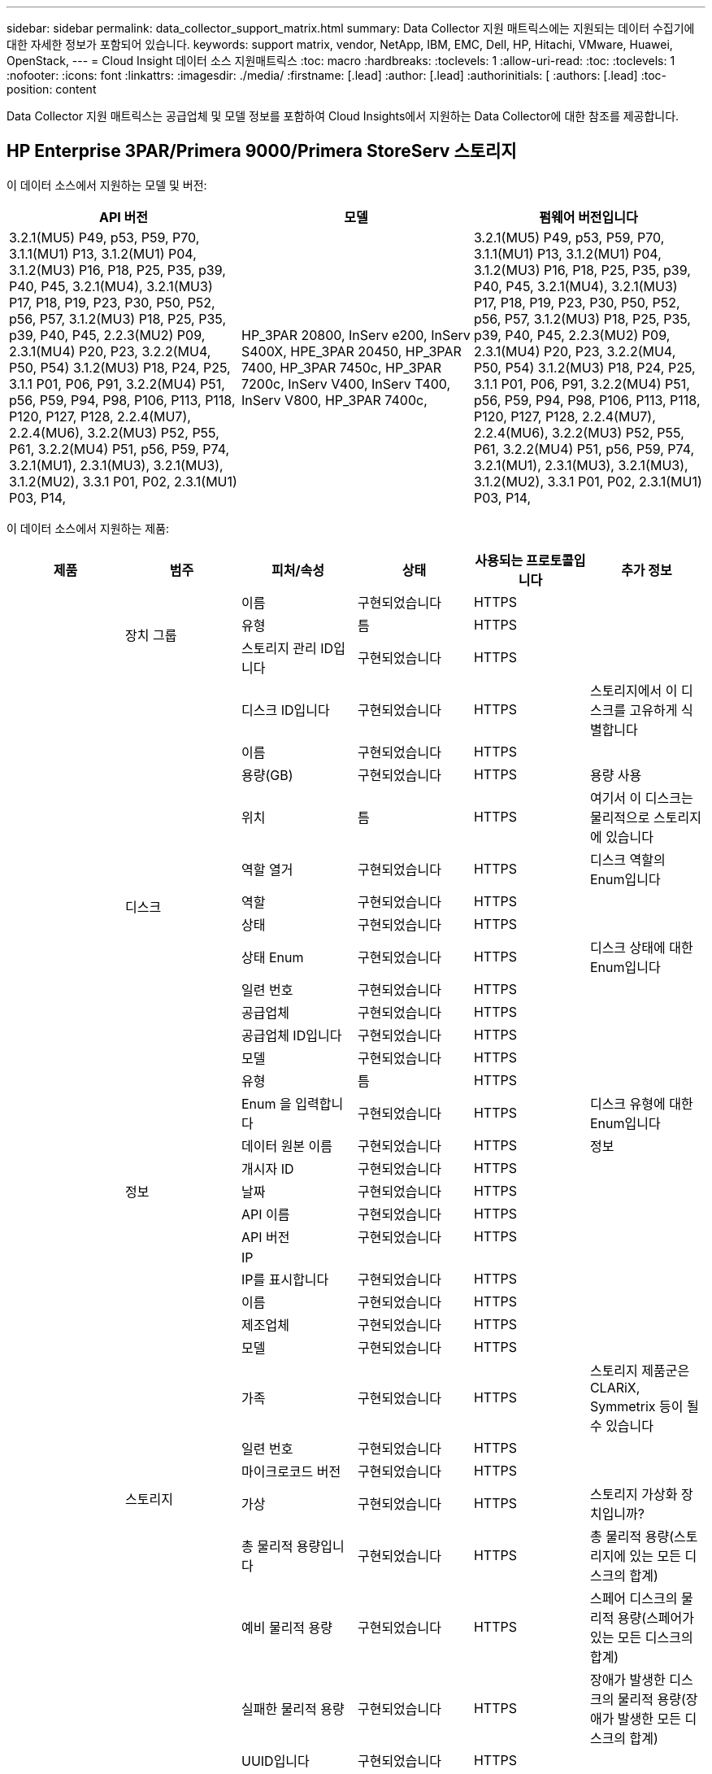 ---
sidebar: sidebar 
permalink: data_collector_support_matrix.html 
summary: Data Collector 지원 매트릭스에는 지원되는 데이터 수집기에 대한 자세한 정보가 포함되어 있습니다. 
keywords: support matrix, vendor, NetApp, IBM, EMC, Dell, HP, Hitachi, VMware, Huawei, OpenStack, 
---
= Cloud Insight 데이터 소스 지원매트릭스
:toc: macro
:hardbreaks:
:toclevels: 1
:allow-uri-read: 
:toc: 
:toclevels: 1
:nofooter: 
:icons: font
:linkattrs: 
:imagesdir: ./media/
:firstname: [.lead]
:author: [.lead]
:authorinitials: [
:authors: [.lead]
:toc-position: content


Data Collector 지원 매트릭스는 공급업체 및 모델 정보를 포함하여 Cloud Insights에서 지원하는 Data Collector에 대한 참조를 제공합니다.


toc::[]


== HP Enterprise 3PAR/Primera 9000/Primera StoreServ 스토리지

이 데이터 소스에서 지원하는 모델 및 버전:

|===
| API 버전 | 모델 | 펌웨어 버전입니다 


| 3.2.1(MU5) P49, p53, P59, P70, 3.1.1(MU1) P13, 3.1.2(MU1) P04, 3.1.2(MU3) P16, P18, P25, P35, p39, P40, P45, 3.2.1(MU4), 3.2.1(MU3) P17, P18, P19, P23, P30, P50, P52, p56, P57, 3.1.2(MU3) P18, P25, P35, p39, P40, P45, 2.2.3(MU2) P09, 2.3.1(MU4) P20, P23, 3.2.2(MU4, P50, P54) 3.1.2(MU3) P18, P24, P25, 3.1.1 P01, P06, P91, 3.2.2(MU4) P51, p56, P59, P94, P98, P106, P113, P118, P120, P127, P128, 2.2.4(MU7), 2.2.4(MU6), 3.2.2(MU3) P52, P55, P61, 3.2.2(MU4) P51, p56, P59, P74, 3.2.1(MU1), 2.3.1(MU3), 3.2.1(MU3), 3.1.2(MU2), 3.3.1 P01, P02, 2.3.1(MU1) P03, P14, | HP_3PAR 20800, InServ e200, InServ S400X, HPE_3PAR 20450, HP_3PAR 7400, HP_3PAR 7450c, HP_3PAR 7200c, InServ V400, InServ T400, InServ V800, HP_3PAR 7400c, | 3.2.1(MU5) P49, p53, P59, P70, 3.1.1(MU1) P13, 3.1.2(MU1) P04, 3.1.2(MU3) P16, P18, P25, P35, p39, P40, P45, 3.2.1(MU4), 3.2.1(MU3) P17, P18, P19, P23, P30, P50, P52, p56, P57, 3.1.2(MU3) P18, P25, P35, p39, P40, P45, 2.2.3(MU2) P09, 2.3.1(MU4) P20, P23, 3.2.2(MU4, P50, P54) 3.1.2(MU3) P18, P24, P25, 3.1.1 P01, P06, P91, 3.2.2(MU4) P51, p56, P59, P94, P98, P106, P113, P118, P120, P127, P128, 2.2.4(MU7), 2.2.4(MU6), 3.2.2(MU3) P52, P55, P61, 3.2.2(MU4) P51, p56, P59, P74, 3.2.1(MU1), 2.3.1(MU3), 3.2.1(MU3), 3.1.2(MU2), 3.3.1 P01, P02, 2.3.1(MU1) P03, P14, 
|===
이 데이터 소스에서 지원하는 제품:

|===
| 제품 | 범주 | 피처/속성 | 상태 | 사용되는 프로토콜입니다 | 추가 정보 


.99+| 통찰력 .3+| 장치 그룹 | 이름 | 구현되었습니다 | HTTPS |  


| 유형 | 틈 | HTTPS |  


| 스토리지 관리 ID입니다 | 구현되었습니다 | HTTPS |  


.14+| 디스크 | 디스크 ID입니다 | 구현되었습니다 | HTTPS | 스토리지에서 이 디스크를 고유하게 식별합니다 


| 이름 | 구현되었습니다 | HTTPS |  


| 용량(GB) | 구현되었습니다 | HTTPS | 용량 사용 


| 위치 | 틈 | HTTPS | 여기서 이 디스크는 물리적으로 스토리지에 있습니다 


| 역할 열거 | 구현되었습니다 | HTTPS | 디스크 역할의 Enum입니다 


| 역할 | 구현되었습니다 | HTTPS |  


| 상태 | 구현되었습니다 | HTTPS |  


| 상태 Enum | 구현되었습니다 | HTTPS | 디스크 상태에 대한 Enum입니다 


| 일련 번호 | 구현되었습니다 | HTTPS |  


| 공급업체 | 구현되었습니다 | HTTPS |  


| 공급업체 ID입니다 | 구현되었습니다 | HTTPS |  


| 모델 | 구현되었습니다 | HTTPS |  


| 유형 | 틈 | HTTPS |  


| Enum 을 입력합니다 | 구현되었습니다 | HTTPS | 디스크 유형에 대한 Enum입니다 


.5+| 정보 | 데이터 원본 이름 | 구현되었습니다 | HTTPS | 정보 


| 개시자 ID | 구현되었습니다 | HTTPS |  


| 날짜 | 구현되었습니다 | HTTPS |  


| API 이름 | 구현되었습니다 | HTTPS |  


| API 버전 | 구현되었습니다 | HTTPS |  


.12+| 스토리지 | IP |  |  |  


| IP를 표시합니다 | 구현되었습니다 | HTTPS |  


| 이름 | 구현되었습니다 | HTTPS |  


| 제조업체 | 구현되었습니다 | HTTPS |  


| 모델 | 구현되었습니다 | HTTPS |  


| 가족 | 구현되었습니다 | HTTPS | 스토리지 제품군은 CLARiX, Symmetrix 등이 될 수 있습니다 


| 일련 번호 | 구현되었습니다 | HTTPS |  


| 마이크로코드 버전 | 구현되었습니다 | HTTPS |  


| 가상 | 구현되었습니다 | HTTPS | 스토리지 가상화 장치입니까? 


| 총 물리적 용량입니다 | 구현되었습니다 | HTTPS | 총 물리적 용량(스토리지에 있는 모든 디스크의 합계) 


| 예비 물리적 용량 | 구현되었습니다 | HTTPS | 스페어 디스크의 물리적 용량(스페어가 있는 모든 디스크의 합계) 


| 실패한 물리적 용량 | 구현되었습니다 | HTTPS | 장애가 발생한 디스크의 물리적 용량(장애가 발생한 모든 디스크의 합계) 


.8+| 스토리지 노드 | UUID입니다 | 구현되었습니다 | HTTPS |  


| 이름 | 구현되었습니다 | HTTPS |  


| 버전 | 구현되었습니다 | HTTPS | 소프트웨어 버전 


| 모델 | 구현되었습니다 | HTTPS |  


| 메모리 크기 | 틈 | HTTPS | 장치 메모리(MB) 


| 프로세서 수 | 구현되었습니다 | HTTPS | 장치 CPU 


| 상태 | 구현되었습니다 | HTTPS | 장치 상태를 설명하는 자유 텍스트입니다 


| 가동 시간 | 구현되었습니다 | HTTPS | 시간(밀리초) 


.24+| 스토리지 풀 | 스토리지 풀 ID입니다 | 구현되었습니다 | HTTPS |  


| 이름 | 구현되었습니다 | HTTPS |  


| 유형 | 틈 | HTTPS |  


| 씬 프로비저닝이 지원됩니다 | 구현되었습니다 | HTTPS | 이 내부 볼륨이 볼륨 계층에 대한 씬 프로비저닝을 지원하는지 여부 


| 중복 제거가 설정되었습니다 | 구현되었습니다 | HTTPS | 스토리지 풀에 중복 제거가 설정되어 있는지 여부 


| 가상 | 구현되었습니다 | HTTPS | 스토리지 가상화 장치입니까? 


| RAID 그룹 | 구현되었습니다 | HTTPS | 이 StoragePool이 RAID 그룹인지 여부를 나타냅니다 


| 사용된 총 용량입니다 | 구현되었습니다 | HTTPS | 총 용량(MB)입니다 


| 할당된 총 용량입니다 | 구현되었습니다 | HTTPS |  


| 기타 중고 용량(MB) | 구현되었습니다 | HTTPS | 데이터 및 스냅샷 이외의 용량 


| 기타 할당된 용량 | 틈 | HTTPS | 다른 용도로 할당된 용량(스냅샷이 아닌 데이터) 


| 물리적 디스크 용량(MB) | 구현되었습니다 | HTTPS | 스토리지 풀의 물리적 용량으로 사용됩니다 


| 원시 대 가용 비율 | 구현되었습니다 | HTTPS | 가용 용량을 물리적 용량으로 변환하는 비율입니다 


| 이중화 | 구현되었습니다 | HTTPS | 이중화 레벨 


| DWh 용량에 포함 | 구현되었습니다 | HTTPS | ACQ에서 Cotnrol까지, DWH 용량에서는 스트로지 풀이 흥미롭습니다 


| 중복제거 절약 | 구현되었습니다 | HTTPS | 중복 제거 축소율(백분율) 


| 압축 활성화 | 구현되었습니다 | HTTPS | 스토리지 풀에 압축이 설정되어 있습니다 


| 압축 절약 | 구현되었습니다 | HTTPS | 압축 축소율(백분율 


| 사용된 스냅샷 용량 | 구현되었습니다 | HTTPS |  


| 사용된 데이터 용량 | 구현되었습니다 | HTTPS |  


| 스냅샷 할당 용량 | 틈 | HTTPS | 할당된 스냅샷 용량(MB)입니다 


| 데이터 할당 용량 | 틈 | HTTPS | 데이터에 할당된 용량입니다 


| 자동 계층화 | 구현되었습니다 | HTTPS | 이 스토리지 풀이 다른 풀과 자동 계층화에 사용되고 있는지 여부를 나타냅니다 


| 공급업체 계층 | 구현되었습니다 | HTTPS | 공급업체별 계층 이름입니다 


.9+| 저장소 동기화 | 소스 볼륨 | 구현되었습니다 | HTTPS |  


| 타겟 볼륨 | 구현되었습니다 | HTTPS |  


| 모드를 선택합니다 | 구현되었습니다 | HTTPS |  


| 모드 Enum | 구현되었습니다 | HTTPS |  


| 상태 | 구현되었습니다 | HTTPS | 장치 상태를 설명하는 자유 텍스트입니다 


| 상태 번호 | 구현되었습니다 | HTTPS |  


| 제공합니다 | 구현되었습니다 | HTTPS | 스토리지 효율성이 변경되는 기술입니다 


| 소스 스토리지 | 구현되었습니다 | HTTPS |  


| 타겟 스토리지 | 구현되었습니다 | HTTPS |  


.12+| 볼륨 | 이름 | 구현되었습니다 | HTTPS |  


| 스토리지 풀 ID입니다 | 구현되었습니다 | HTTPS |  


| 자동 계층화 | 구현되었습니다 | HTTPS | 이 스토리지 풀이 다른 풀과 자동 계층화에 사용되고 있는지 여부를 나타냅니다 


| 유형 | 틈 | HTTPS |  


| 가상 | 구현되었습니다 | HTTPS | 스토리지 가상화 장치입니까? 


| 디프로비저닝 |  |  |  


| 용량 | 구현되었습니다 | HTTPS | 사용된 스냅샷 용량(MB)입니다 


| 총 물리적 용량입니다 | 구현되었습니다 | HTTPS | 총 물리적 용량(스토리지에 있는 모든 디스크의 합계) 


| 사용된 용량 | 구현되었습니다 | HTTPS |  


| 이중화 | 구현되었습니다 | HTTPS | 이중화 레벨 


| UUID입니다 | 구현되었습니다 | HTTPS |  


| 자동 계층 정책 식별자입니다 | 구현되었습니다 | HTTPS | 동적 계층 정책 식별자입니다 


.3+| 볼륨 맵 | LUN을 클릭합니다 | 구현되었습니다 | HTTPS | 백엔드 LUN의 이름입니다 


| 스토리지 포트 | 구현되었습니다 | HTTPS |  


| 프로토콜 컨트롤러 | 구현되었습니다 | HTTPS |  


.3+| 볼륨 마스크 | 스토리지 포트 | 구현되었습니다 | HTTPS |  


| 이니시에이터 | 구현되었습니다 | HTTPS |  


| 프로토콜 컨트롤러 | 구현되었습니다 | HTTPS |  


.2+| 볼륨 참조 | 이름 | 구현되었습니다 | HTTPS |  


| 스토리지 IP | 구현되었습니다 | HTTPS |  


.4+| WWN 별칭 | 출처 | 구현되었습니다 | HTTPS |  


| 호스트 별칭 | 구현되었습니다 | HTTPS |  


| WWN입니다 | 구현되었습니다 | HTTPS |  


| 개체 유형 | 구현되었습니다 | HTTPS |  


.76+| 성능 .8+| 디스크 | 키 | 구현되었습니다 | HTTPS |  


| 서버 ID입니다 | 구현되었습니다 | HTTPS |  


| 처리량 읽기 | 구현되었습니다 | HTTPS |  


| 처리량 쓰기 | 구현되었습니다 | HTTPS |  


| 총 처리량 | 구현되었습니다 | HTTPS | 평균 디스크 총 속도(모든 디스크에서 읽기 및 쓰기)(MB/s) 


| IOPS 읽기 | 구현되었습니다 | HTTPS | 디스크의 읽기 IOPS 수입니다 


| IOPS 쓰기 | 구현되었습니다 | HTTPS |  


| 총 IOPS | 구현되었습니다 | HTTPS |  


.19+| 스토리지 | 키 | 구현되었습니다 | HTTPS |  


| 서버 ID입니다 | 구현되었습니다 | HTTPS |  


| 읽기 지연 시간 | 구현되었습니다 | HTTPS |  


| 지연 시간 쓰기 | 구현되었습니다 | HTTPS |  


| 총 지연 시간 | 구현되었습니다 | HTTPS |  


| 처리량 읽기 | 구현되었습니다 | HTTPS |  


| 처리량 쓰기 | 구현되었습니다 | HTTPS |  


| 총 처리량 | 구현되었습니다 | HTTPS | 평균 디스크 총 속도(모든 디스크에서 읽기 및 쓰기)(MB/s) 


| IOPS 읽기 | 구현되었습니다 | HTTPS | 디스크의 읽기 IOPS 수입니다 


| IOPS 쓰기 | 구현되었습니다 | HTTPS |  


| 총 IOPS | 구현되었습니다 | HTTPS |  


| 읽기 캐시 적중률입니다 | 구현되었습니다 | HTTPS |  


| 캐시 적중률 쓰기 | 구현되었습니다 | HTTPS |  


| 총 캐시 적중률입니다 | 구현되었습니다 | HTTPS |  


| 부분 차단된 비율 | 구현되었습니다 | HTTPS |  


| 쓰기 보류 중 | 구현되었습니다 | HTTPS | 총 쓰기 보류 중 


| IOPS 기타 | 구현되었습니다 | HTTPS |  


| 물리적 용량 | 구현되었습니다 | HTTPS |  


| StoragePools 용량 | 구현되었습니다 | HTTPS |  


.12+| 스토리지 노드 데이터 | 키 | 구현되었습니다 | HTTPS |  


| 서버 ID입니다 | 구현되었습니다 | HTTPS |  


| 읽기 지연 시간 | 구현되었습니다 | HTTPS |  


| 지연 시간 쓰기 | 구현되었습니다 | HTTPS |  


| 총 지연 시간 | 구현되었습니다 | HTTPS |  


| 처리량 읽기 | 구현되었습니다 | HTTPS |  


| 처리량 쓰기 | 구현되었습니다 | HTTPS |  


| 총 처리량 | 구현되었습니다 | HTTPS | 평균 디스크 총 속도(모든 디스크에서 읽기 및 쓰기)(MB/s) 


| IOPS 읽기 | 구현되었습니다 | HTTPS | 디스크의 읽기 IOPS 수입니다 


| IOPS 쓰기 | 구현되었습니다 | HTTPS |  


| 총 IOPS | 구현되었습니다 | HTTPS |  


| 총 캐시 적중률입니다 | 구현되었습니다 | HTTPS |  


.16+| 스토리지 풀 | 키 | 구현되었습니다 | HTTPS |  


| 서버 ID입니다 | 구현되었습니다 | HTTPS |  


| 처리량 읽기 | 구현되었습니다 | HTTPS |  


| 처리량 쓰기 | 구현되었습니다 | HTTPS |  


| 총 처리량 | 구현되었습니다 | HTTPS | 평균 디스크 총 속도(모든 디스크에서 읽기 및 쓰기)(MB/s) 


| IOPS 읽기 | 구현되었습니다 | HTTPS | 디스크의 읽기 IOPS 수입니다 


| IOPS 쓰기 | 구현되었습니다 | HTTPS |  


| 총 IOPS | 구현되었습니다 | HTTPS |  


| 총 용량 | 구현되었습니다 | HTTPS |  


| 사용된 용량 | 구현되었습니다 | HTTPS |  


| 사용된 용량 비율 | 구현되었습니다 | HTTPS |  


| 사용된 스냅샷 용량 | 구현되었습니다 | HTTPS |  


| 스냅샷 예약 용량입니다 | 구현되었습니다 | HTTPS |  


| 사용된 스냅샷 용량 비율 | 구현되었습니다 | HTTPS | 시간 시리즈로 보고됩니다 


| 용량이 프로비저닝되었습니다 | 구현되었습니다 | HTTPS |  


| 과도 커밋 용량 비율 | 구현되었습니다 | HTTPS | 시간 시리즈로 보고됩니다 


.21+| 볼륨 | 키 | 구현되었습니다 | HTTPS |  


| 서버 ID입니다 | 구현되었습니다 | HTTPS |  


| 처리량 읽기 | 구현되었습니다 | HTTPS |  


| 처리량 쓰기 | 구현되었습니다 | HTTPS |  


| 총 처리량 | 구현되었습니다 | HTTPS | 평균 디스크 총 속도(모든 디스크에서 읽기 및 쓰기)(MB/s) 


| 읽기 지연 시간 | 구현되었습니다 | HTTPS |  


| 지연 시간 쓰기 | 구현되었습니다 | HTTPS |  


| 총 지연 시간 | 구현되었습니다 | HTTPS |  


| IOPS 읽기 | 구현되었습니다 | HTTPS | 디스크의 읽기 IOPS 수입니다 


| IOPS 쓰기 | 구현되었습니다 | HTTPS |  


| 총 IOPS | 구현되었습니다 | HTTPS |  


| 읽기 캐시 적중률입니다 | 구현되었습니다 | HTTPS |  


| 캐시 적중률 쓰기 | 구현되었습니다 | HTTPS |  


| 총 캐시 적중률입니다 | 구현되었습니다 | HTTPS |  


| 부분 차단된 비율 | 구현되었습니다 | HTTPS |  


| 쓰기 보류 중 | 구현되었습니다 | HTTPS | 총 쓰기 보류 중 


| 총 용량 | 구현되었습니다 | HTTPS |  


| 물리적 용량 | 구현되었습니다 | HTTPS |  


| 사용된 용량 | 구현되었습니다 | HTTPS |  


| 사용된 용량 비율 | 구현되었습니다 | HTTPS |  


| 기록된 용량 비율 | 구현되었습니다 | HTTPS |  
|===
이 데이터 소스에서 사용하는 관리 API:

|===
| API를 참조하십시오 | 사용되는 프로토콜입니다 | 전송 계층 프로토콜이 사용됩니다 | 들어오는 포트가 사용되었습니다 | 발신 포트가 사용됩니다 | 인증을 지원합니다 | '읽기 전용' 자격 증명만 필요합니다 | 암호화를 지원합니다 | 방화벽 친화적(정적 포트) 


| 3PAR CLI | SSH를 클릭합니다 | SSH를 클릭합니다 | 22 |  | 참 | 거짓 | 참 | 참 


| 3PAR SMI-S의 경우 | SMI-S | HTTP/HTTPS | 5988/5989 |  | 참 | 참 | 참 | 참 
|===
<<top,맨 위로>>



== Amazon AWS EC2(HTTPS)

이 데이터 소스에서 지원하는 모델 및 버전:

|===
| API 버전 | 모델 | 펌웨어 버전입니다 


| 3.2.1(MU5) P49, p53, P59, P70, 3.1.1(MU1) P13, 3.1.2(MU1) P04, 3.1.2(MU3) P16, P18, P25, P35, p39, P40, P45, 3.2.1(MU4), 3.2.1(MU3) P17, P18, P19, P23, P30, P50, P52, p56, P57, 3.1.2(MU3) P18, P25, P35, p39, P40, P45, 2.2.3(MU2) P09, 2.3.1(MU4) P20, P23, 3.2.2(MU4, P50, P54) 3.1.2(MU3) P18, P24, P25, 3.1.1 P01, P06, P91, 3.2.2(MU4) P51, p56, P59, P94, P98, P106, P113, P118, P120, P127, P128, 2.2.4(MU7), 2.2.4(MU6), 3.2.2(MU3) P52, P55, P61, 3.2.2(MU4) P51, p56, P59, P74, 3.2.1(MU1), 2.3.1(MU3), 3.2.1(MU3), 3.1.2(MU2), 3.3.1 P01, P02, 2014-10-01, 2.3.1(MU1) P03, P14, | HP_3PAR 20800, InServ e200, InServ S400X, HPE_3PAR 20450, HP_3PAR 7400, HP_3PAR 7450c, HP_3PAR 7200c, InServ V400, InServ T400, InServ V800, HP_3PAR 7400c, | 3.2.1(MU5) P49, p53, P59, P70, 3.1.1(MU1) P13, 3.1.2(MU1) P04, 3.1.2(MU3) P16, P18, P25, P35, p39, P40, P45, 3.2.1(MU4), 3.2.1(MU3) P17, P18, P19, P23, P30, P50, P52, p56, P57, 3.1.2(MU3) P18, P25, P35, p39, P40, P45, 2.2.3(MU2) P09, 2.3.1(MU4) P20, P23, 3.2.2(MU4, P50, P54) 3.1.2(MU3) P18, P24, P25, 3.1.1 P01, P06, P91, 3.2.2(MU4) P51, p56, P59, P94, P98, P106, P113, P118, P120, P127, P128, 2.2.4(MU7), 2.2.4(MU6), 3.2.2(MU3) P52, P55, P61, 3.2.2(MU4) P51, p56, P59, P74, 3.2.1(MU1), 2.3.1(MU3), 3.2.1(MU3), 3.1.2(MU2), 3.3.1 P01, P02, 2.3.1(MU1) P03, P14, 
|===
이 데이터 소스에서 지원하는 제품:

|===
| 제품 | 범주 | 피처/속성 | 상태 | 사용되는 프로토콜입니다 | 추가 정보 


.56+| 통찰력 .7+| 데이터 저장소 | OID | 구현되었습니다 | HTTPS |  


| 이름 | 구현되었습니다 | HTTPS |  


| 용량 | 구현되었습니다 | HTTPS | 사용된 스냅샷 용량(MB)입니다 


| 프로비저닝된 용량 | 구현되었습니다 | HTTPS |  


| Virtual Center IP를 선택합니다 | 구현되었습니다 | HTTPS |  


| MOID | 구현되었습니다 | HTTPS |  


| 구독 ID입니다 | 구현되었습니다 | HTTPS |  


.6+| 서버 | OID | 구현되었습니다 | HTTPS |  


| Virtual Center IP를 선택합니다 | 구현되었습니다 | HTTPS |  


| 클러스터 | 구현되었습니다 | HTTPS | 클러스터 이름입니다 


| 데이터 센터 이름 | 구현되었습니다 | HTTPS |  


| 호스트 OID | 구현되었습니다 | HTTPS |  


| MOID | 구현되었습니다 | HTTPS |  


.8+| 가상 디스크 | OID | 구현되었습니다 | HTTPS |  


| 데이터 저장소 OID입니다 | 구현되었습니다 | HTTPS |  


| 이름 | 구현되었습니다 | HTTPS |  


| 용량 | 구현되었습니다 | HTTPS | 사용된 스냅샷 용량(MB)입니다 


| 확장 가능 |  |  |  


| 유형 | 틈 | HTTPS |  


| Snapshot입니다 | 구현되었습니다 | HTTPS |  


| 구독 ID입니다 | 구현되었습니다 | HTTPS |  


.20+| 가상머신 | OID | 구현되었습니다 | HTTPS |  


| 이름 | 구현되었습니다 | HTTPS |  


| DNS 이름 | 구현되었습니다 | HTTPS |  


| OS | 구현되었습니다 | HTTPS |  


| 프로세서 | 구현되었습니다 | HTTPS |  


| 메모리 | 구현되었습니다 | HTTPS |  


| 데이터 저장소 OID입니다 | 구현되었습니다 | HTTPS |  


| 전원 상태 | 구현되었습니다 | HTTPS |  


| 상태 변경 시간 | 구현되었습니다 | HTTPS |  


| 호스트 OID | 구현되었습니다 | HTTPS |  


| IPS | 구현되었습니다 | HTTPS |  


| 게스트 상태 | 구현되었습니다 | HTTPS |  


| 프로비저닝된 용량 | 구현되었습니다 | HTTPS |  


| MOID | 구현되었습니다 | HTTPS |  


| 인스턴스 유형 | 구현되었습니다 | HTTPS |  


| 시작 시간 | 구현되었습니다 | HTTPS |  


| 문서 수정 상태 | 구현되었습니다 | HTTPS |  


| 공공 IPS | 구현되었습니다 | HTTPS |  


| 보안 그룹 | 구현되었습니다 | HTTPS |  


| 구독 ID입니다 | 구현되었습니다 | HTTPS |  


.3+| VirtualMachine 디스크 | OID | 구현되었습니다 | HTTPS |  


| VirtualMachine OID입니다 | 구현되었습니다 | HTTPS |  


| 가상디스크 OID | 구현되었습니다 | HTTPS |  


.5+| 호스트 | OID | 구현되었습니다 | HTTPS |  


| 이름 | 구현되었습니다 | HTTPS |  


| IPS | 구현되었습니다 | HTTPS |  


| 제조업체 | 구현되었습니다 | HTTPS |  


| 호스트 |  |  |  


.7+| 정보 | 데이터 원본 이름 | 구현되었습니다 | HTTPS | 정보 


| 개시자 ID | 구현되었습니다 | HTTPS |  


| 날짜 | 구현되었습니다 | HTTPS |  


| 발신자 키 | 구현되었습니다 | HTTPS |  


| API 이름 | 구현되었습니다 | HTTPS |  


| API 버전 | 구현되었습니다 | HTTPS |  


| API 설명 | 구현되었습니다 | HTTPS |  


.10+| 성능 .5+| 데이터 저장소 | 키 | 구현되었습니다 | HTTPS |  


| 서버 ID입니다 | 구현되었습니다 | HTTPS |  


| 총 용량 | 구현되었습니다 | HTTPS |  


| 용량이 프로비저닝되었습니다 | 구현되었습니다 | HTTPS |  


| 과도 커밋 용량 비율 | 구현되었습니다 | HTTPS | 시간 시리즈로 보고됩니다 


.3+| 데이터 저장소 | 총 용량 | 구현되었습니다 | HTTPS |  


| 용량이 프로비저닝되었습니다 | 구현되었습니다 | HTTPS |  


| 과도 커밋 용량 비율 | 구현되었습니다 | HTTPS | 시간 시리즈로 보고됩니다 


| 가상 디스크 | 총 용량 | 구현되었습니다 | HTTPS |  


| VM | 총 용량 | 구현되었습니다 | HTTPS |  
|===
이 데이터 소스에서 사용하는 관리 API:

|===
| API를 참조하십시오 | 사용되는 프로토콜입니다 | 전송 계층 프로토콜이 사용됩니다 | 들어오는 포트가 사용되었습니다 | 발신 포트가 사용됩니다 | 인증을 지원합니다 | '읽기 전용' 자격 증명만 필요합니다 | 암호화를 지원합니다 | 방화벽 친화적(정적 포트) 


| EC2 API를 참조하십시오 | HTTPS | HTTPS | 443 |  | 참 | 참 | 참 | 참 
|===
<<top,맨 위로>>



== Amazon AWS S3를 스토리지로 제공합니다

이 데이터 소스에서 지원하는 모델 및 버전:

|===
| API 버전 | 모델 | 펌웨어 버전입니다 


| 3.1.1(MU1) P13, 3.1.2(MU1) P04, 3.2.1(MU4), 3.1.2(MU3) P18, P25, P35, p39, P40, P45, 2010-08-01, 2.2.4(MU7), 3.2.2(MU3) P52, P55, P61, 3.2.1(MU1), 3.2.1(MU3), 3.1.2(MU2), 2014-10-01, 3.2.1(MU5) P49, p53, P59, P70, 3.1.2(MU3) P16, P18, P25, P35, p39, P40, P45, 3.2.1(MU3) P17, P18, P19, P23, P30, P50, P52, p56, P57, P09(M2.3) 2.3.1(MU4) P20, P23, 3.2.2(MU4) P50, P51, P54, 3.1.2(MU3) P18, P24, P25, 3.1.1 P01, P06, P91, 3.2.2(MU4) P51, p56, P59, P94, P98, P106, P113, P118, P128, P120, P120 2.2.4(MU6), 3.2.2(MU4) P51, p56, P59, P74, 2.3.1(MU3), 3.3.1 P01, P02, 2.3.1(MU1) P03, P14, | S3, HP_3PAR 20800, InServ e200, InServ S400X, HPE_3PAR 20450, HP_3PAR 7400, HP_3PAR 7450c, HP_3PAR 7200c, InServ V400, InServ T400, InServ V800, HP_3PAR 7400c, | 3.2.1(MU5) P49, p53, P59, P70, 3.1.1(MU1) P13, 3.1.2(MU1) P04, 3.1.2(MU3) P16, P18, P25, P35, p39, P40, P45, 3.2.1(MU4), 3.2.1(MU3) P17, P18, P19, P23, P30, P50, P52, p56, P57, 3.1.2(MU3) P18, P25, P35, p39, P40, P45, 2.2.3(MU2) P09, 2010-08-01, 2.3.1(MU4) P20, P23, 3.2.2(MU4) P50, P51, P54, 3.1.2(MU3) P18, P24, P25, 3.1.1 P01, P06, P91, 3.2.2(MU4) P51, p56, P59, P94, P98, P106, P113, P118, P120, P127, P128, 2.2.4(MU7) 2.2.4(MU6), 3.2.2(MU3) P52, P55, P61, 3.2.2(MU4) P51, p56, P59, P74, 3.2.1(MU1), 2.3.1(MU3), 3.2.1(MU3), 3.1.2(MU2), 3.3.1 P01, P02, 2.3.1(MU1) P03, P14, 
|===
이 데이터 소스에서 지원하는 제품:

|===
| 제품 | 범주 | 피처/속성 | 상태 | 사용되는 프로토콜입니다 | 추가 정보 


.40+| 통찰력 .7+| 정보 | 데이터 원본 이름 | 구현되었습니다 | HTTPS | 정보 


| 개시자 ID | 구현되었습니다 | HTTPS |  


| 날짜 | 구현되었습니다 | HTTPS |  


| 발신자 키 | 구현되었습니다 | HTTPS |  


| API 이름 | 구현되었습니다 | HTTPS |  


| API 버전 | 구현되었습니다 | HTTPS |  


| API 설명 | 구현되었습니다 | HTTPS |  


.10+| 내부 볼륨 | 내부 볼륨 ID입니다 | 구현되었습니다 | HTTPS |  


| 이름 | 구현되었습니다 | HTTPS |  


| 스토리지 풀 ID입니다 | 구현되었습니다 | HTTPS |  


| 유형 | 틈 | HTTPS |  


| 디프로비저닝 |  |  |  


| 씬 프로비저닝이 지원됩니다 | 구현되었습니다 | HTTPS | 이 내부 볼륨이 볼륨 계층에 대한 씬 프로비저닝을 지원하는지 여부 


| 중복 제거가 설정되었습니다 | 구현되었습니다 | HTTPS | 스토리지 풀에 중복 제거가 설정되어 있는지 여부 


| 사용된 총 용량입니다 | 구현되었습니다 | HTTPS | 총 용량(MB)입니다 


| 할당된 총 용량입니다 | 구현되었습니다 | HTTPS |  


| 원시 대 가용 비율 | 구현되었습니다 | HTTPS | 가용 용량을 물리적 용량으로 변환하는 비율입니다 


.3+| qtree입니다 | qtree ID입니다 | 구현되었습니다 | HTTPS | qtree의 고유 ID입니다 


| 이름 | 구현되었습니다 | HTTPS |  


| 유형 | 틈 | HTTPS |  


.10+| 스토리지 | IP |  |  |  


| IP를 표시합니다 | 구현되었습니다 | HTTPS |  


| 제조업체 | 구현되었습니다 | HTTPS |  


| 모델 | 구현되었습니다 | HTTPS |  


| 가족 | 구현되었습니다 | HTTPS | 스토리지 제품군은 CLARiX, Symmetrix 등이 될 수 있습니다 


| 마이크로코드 버전 | 구현되었습니다 | HTTPS |  


| 가상 | 구현되었습니다 | HTTPS | 스토리지 가상화 장치입니까? 


| 총 물리적 용량입니다 | 구현되었습니다 | HTTPS | 총 물리적 용량(스토리지에 있는 모든 디스크의 합계) 


| 예비 물리적 용량 | 구현되었습니다 | HTTPS | 스페어 디스크의 물리적 용량(스페어가 있는 모든 디스크의 합계) 


| 실패한 물리적 용량 | 구현되었습니다 | HTTPS | 장애가 발생한 디스크의 물리적 용량(장애가 발생한 모든 디스크의 합계) 


.10+| 스토리지 풀 | 스토리지 풀 ID입니다 | 구현되었습니다 | HTTPS |  


| 이름 | 구현되었습니다 | HTTPS |  


| 유형 | 틈 | HTTPS |  


| 씬 프로비저닝이 지원됩니다 | 구현되었습니다 | HTTPS | 이 내부 볼륨이 볼륨 계층에 대한 씬 프로비저닝을 지원하는지 여부 


| DWh 용량에 포함 | 구현되었습니다 | HTTPS | ACQ에서 Cotnrol까지, DWH 용량에서는 스트로지 풀이 흥미롭습니다 


| 가상 | 구현되었습니다 | HTTPS | 스토리지 가상화 장치입니까? 


| RAID 그룹 | 구현되었습니다 | HTTPS | 이 StoragePool이 RAID 그룹인지 여부를 나타냅니다 


| 할당된 총 용량입니다 | 구현되었습니다 | HTTPS |  


| 물리적 디스크 용량(MB) | 구현되었습니다 | HTTPS | 스토리지 풀의 물리적 용량으로 사용됩니다 


| 원시 대 가용 비율 | 구현되었습니다 | HTTPS | 가용 용량을 물리적 용량으로 변환하는 비율입니다 


.6+| 성능 .2+| 내부 볼륨 | 총 용량 | 구현되었습니다 | HTTPS |  


| 총 오브젝트 | 구현되었습니다 | HTTPS |  


.4+| 내부 볼륨 | 키 | 구현되었습니다 | HTTPS |  


| 서버 ID입니다 | 구현되었습니다 | HTTPS |  


| 총 용량 | 구현되었습니다 | HTTPS |  


| 총 오브젝트 | 구현되었습니다 | HTTPS |  
|===
이 데이터 소스에서 사용하는 관리 API:

|===
| API를 참조하십시오 | 사용되는 프로토콜입니다 | 전송 계층 프로토콜이 사용됩니다 | 들어오는 포트가 사용되었습니다 | 발신 포트가 사용됩니다 | 인증을 지원합니다 | '읽기 전용' 자격 증명만 필요합니다 | 암호화를 지원합니다 | 방화벽 친화적(정적 포트) 


| S3 API를 지원합니다 | HTTPS | HTTPS | 443 |  | 참 | 참 | 참 | 참 
|===
<<top,맨 위로>>



== Microsoft Azure NetApp Files를 참조하십시오

이 데이터 소스에서 지원하는 모델 및 버전:

|===
| API 버전 | 모델 | 펌웨어 버전입니다 


| 3.1.1(MU1) P13, 3.1.2(MU1) P04, 3.2.1(MU4), 3.1.2(MU3) P18, P25, P35, p39, P40, P45, 2010-08-01, 2019-06-01, 2.2.4(MU7), 3.2.2(MU3) P52, P55, P61, 3.2.1(MU1), 3.2.1(MU3), 3.1.2(MU2), 2014-10-01, 3.2.1(MU5) P49, p53, P59, P70, 3.1.2(MU3) P16, P18, P25, P35, p39, P40, P45, 3.2.1(MU3) P17, P18, P19, P23, P30, P50, P52, P56 2.2.3(MU2) P09, 2.3.1(MU4) P20, P23, 3.2.2(MU4) P50, P51, P54, 3.1.2(MU3) P18, P24, P25, 3.1.1 P01, P06, P91, 3.2.2(MU4) P51, p56, P59, P94, P98, P106, P113, P118, P120, P127, P128, 2.2.4(MU6), 3.2.2(MU4) P51, p56, P59, P74, 2.3.1(MU3), 3.3.1 P01, P02, 2.3.1(MU1) P03, P14, | S3, HP_3PAR 20800, InServ e200, HP_3PAR 7200c, Azure NetApp Files, HP_3PAR 7400c, InServ S400X, HPE_3PAR 20450, HP_3PAR 7400, HP_3PAR 7450c, InServ V400, InServ T400, InServ V800, | 3.2.1(MU5) P49, p53, P59, P70, 3.1.1(MU1) P13, 3.1.2(MU1) P04, 3.1.2(MU3) P16, P18, P25, P35, p39, P40, P45, 3.2.1(MU4), 3.2.1(MU3) P17, P18, P19, P23, P30, P50, P52, p56, P57, 3.1.2(MU3) P18, P25, P35, p39, P40, P45, 2.2.3(MU2) P09, 2010-08-01, 2.3.1(MU4) P20, P23, 3.2.2(MU4) P50, P51, P54, 3.1.2(MU3) P18, P24, P25, 3.1.1 P01, P06, P91, 3.2.2(MU4) P51, p56, P59, P94, P98, P106, P113, P118, P120, P127, P128, 2.2.4(MU7) 2.2.4(MU6), 3.2.2(MU3) P52, P55, P61, 3.2.2(MU4) P51, p56, P59, P74, 3.2.1(MU1), 2.3.1(MU3), 3.2.1(MU3), 3.1.2(MU2), 3.3.1 P01, P02, 2.3.1(MU1) P03, P14, 
|===
이 데이터 소스에서 지원하는 제품:

|===
| 제품 | 범주 | 피처/속성 | 상태 | 사용되는 프로토콜입니다 | 추가 정보 


.68+| 통찰력 .5+| 파일 공유 | 이름 | 구현되었습니다 | HTTPS |  


| 경로 | 구현되었습니다 | HTTPS | 파일 공유 경로입니다 


| qtree ID입니다 | 구현되었습니다 | HTTPS | qtree의 고유 ID입니다 


| 내부 볼륨입니다 | 구현되었습니다 | HTTPS | 파일 공유가 내부 볼륨(NetApp 볼륨)을 나타내는지 또는 내부 볼륨 내의 qtree/폴더인지 여부를 나타냅니다 


| 공유됨 | 구현되었습니다 | HTTPS | 이 파일 공유 폴더에 연결된 공유가 있는지 여부를 나타냅니다 


.4+| 정보 | 데이터 원본 이름 | 구현되었습니다 | HTTPS | 정보 


| 개시자 ID | 구현되었습니다 | HTTPS |  


| 날짜 | 구현되었습니다 | HTTPS |  


| API 버전 | 구현되었습니다 | HTTPS |  


.17+| 내부 볼륨 | 내부 볼륨 ID입니다 | 구현되었습니다 | HTTPS |  


| 이름 | 구현되었습니다 | HTTPS |  


| 스토리지 풀 ID입니다 | 구현되었습니다 | HTTPS |  


| 유형 | 틈 | HTTPS |  


| 디프로비저닝 |  |  |  


| 씬 프로비저닝이 지원됩니다 | 구현되었습니다 | HTTPS | 이 내부 볼륨이 볼륨 계층에 대한 씬 프로비저닝을 지원하는지 여부 


| 중복 제거가 설정되었습니다 | 구현되었습니다 | HTTPS | 스토리지 풀에 중복 제거가 설정되어 있는지 여부 


| 스냅샷 수 | 구현되었습니다 | HTTPS | 내부 볼륨의 스냅샷 수입니다 


| 상태 | 구현되었습니다 | HTTPS |  


| UUID입니다 | 구현되었습니다 | HTTPS |  


| 사용된 데이터 용량 | 구현되었습니다 | HTTPS |  


| 데이터 할당 용량 | 틈 | HTTPS | 데이터에 할당된 용량입니다 


| 사용된 총 용량입니다 | 구현되었습니다 | HTTPS | 총 용량(MB)입니다 


| 사용된 총 용량(MB) | 구현되었습니다 | HTTPS | 사용한 용량에 대한 홀더를 장치에서 읽은 대로 넣습니다 


| 할당된 총 용량입니다 | 구현되었습니다 | HTTPS |  


| 원시 대 가용 비율 | 구현되었습니다 | HTTPS | 가용 용량을 물리적 용량으로 변환하는 비율입니다 


| 사용된 스냅샷 용량 | 구현되었습니다 | HTTPS |  


.6+| qtree입니다 | qtree ID입니다 | 구현되었습니다 | HTTPS | qtree의 고유 ID입니다 


| 이름 | 구현되었습니다 | HTTPS |  


| 보안 스타일 | 구현되었습니다 | HTTPS | UNIX, NTFS 또는 MIXED 디렉토리의 보안 스타일 


| 상태 | 구현되었습니다 | HTTPS |  


| 유형 | 틈 | HTTPS |  


| 할당량 하드용량 한도(MB) | 구현되었습니다 | HTTPS | 할당량 대상에 허용되는 최대 디스크 공간 크기입니다 


.6+| 할당량 | 할당량 ID입니다 | 구현되었습니다 | HTTPS | 할당량의 고유 ID입니다 


| 유형 | 틈 | HTTPS |  


| 내부 볼륨 ID입니다 | 구현되었습니다 | HTTPS |  


| qtree ID입니다 | 구현되었습니다 | HTTPS | qtree의 고유 ID입니다 


| 하드 용량 제한(MB) | 구현되었습니다 | HTTPS | 할당량 대상에 허용되는 최대 디스크 공간(하드 제한값) 


| 사용된 용량 | 구현되었습니다 | HTTPS |  


.3+| 공유 | 이름 | 구현되었습니다 | HTTPS |  


| 프로토콜 | 구현되었습니다 | HTTPS | 공유 프로토콜에 대한 Enum입니다 


| IP 인터페이스 | 구현되었습니다 | HTTPS | 이 공유가 표시되는 쉼표로 구분된 IP 주소 목록입니다 


.2+| 공유 초기자 | 이니시에이터 | 구현되었습니다 | HTTPS |  


| 권한 | 구현되었습니다 | HTTPS | 이 특정 공유에 대한 사용 권한 


.11+| 스토리지 | IP |  |  |  


| IP를 표시합니다 | 구현되었습니다 | HTTPS |  


| 이름 | 구현되었습니다 | HTTPS |  


| 제조업체 | 구현되었습니다 | HTTPS |  


| 모델 | 구현되었습니다 | HTTPS |  


| 가족 | 구현되었습니다 | HTTPS | 스토리지 제품군은 CLARiX, Symmetrix 등이 될 수 있습니다 


| 일련 번호 | 구현되었습니다 | HTTPS |  


| 가상 | 구현되었습니다 | HTTPS | 스토리지 가상화 장치입니까? 


| 총 물리적 용량입니다 | 구현되었습니다 | HTTPS | 총 물리적 용량(스토리지에 있는 모든 디스크의 합계) 


| 예비 물리적 용량 | 구현되었습니다 | HTTPS | 스페어 디스크의 물리적 용량(스페어가 있는 모든 디스크의 합계) 


| 실패한 물리적 용량 | 구현되었습니다 | HTTPS | 장애가 발생한 디스크의 물리적 용량(장애가 발생한 모든 디스크의 합계) 


.14+| 스토리지 풀 | 스토리지 풀 ID입니다 | 구현되었습니다 | HTTPS |  


| 이름 | 구현되었습니다 | HTTPS |  


| 유형 | 틈 | HTTPS |  


| 상태 | 구현되었습니다 | HTTPS |  


| 씬 프로비저닝이 지원됩니다 | 구현되었습니다 | HTTPS | 이 내부 볼륨이 볼륨 계층에 대한 씬 프로비저닝을 지원하는지 여부 


| DWh 용량에 포함 | 구현되었습니다 | HTTPS | ACQ에서 Cotnrol까지, DWH 용량에서는 스트로지 풀이 흥미롭습니다 


| 가상 | 구현되었습니다 | HTTPS | 스토리지 가상화 장치입니까? 


| RAID 그룹 | 구현되었습니다 | HTTPS | 이 StoragePool이 RAID 그룹인지 여부를 나타냅니다 


| 데이터 할당 용량 | 틈 | HTTPS | 데이터에 할당된 용량입니다 


| 할당된 총 용량입니다 | 구현되었습니다 | HTTPS |  


| 물리적 디스크 용량(MB) | 구현되었습니다 | HTTPS | 스토리지 풀의 물리적 용량으로 사용됩니다 


| 원시 대 가용 비율 | 구현되었습니다 | HTTPS | 가용 용량을 물리적 용량으로 변환하는 비율입니다 


| 사용된 데이터 용량 | 구현되었습니다 | HTTPS |  


| 사용된 총 용량입니다 | 구현되었습니다 | HTTPS | 총 용량(MB)입니다 


.26+| 성능 .15+| 내부 볼륨 | 총 지연 시간 | 구현되었습니다 | HTTPS |  


| 총 용량 | 구현되었습니다 | HTTPS |  


| 읽기 지연 시간 | 구현되었습니다 | HTTPS |  


| IOPS 기타 | 구현되었습니다 | HTTPS |  


| IOPS 쓰기 | 구현되었습니다 | HTTPS |  


| 사용된 용량 | 구현되었습니다 | HTTPS |  


| 기타 사용된 용량 | 구현되었습니다 | HTTPS |  


| 총 IOPS | 구현되었습니다 | HTTPS |  


| 사용된 스냅샷 용량 비율 | 구현되었습니다 | HTTPS | 시간 시리즈로 보고됩니다 


| 지연 시간 쓰기 | 구현되었습니다 | HTTPS |  


| IOPS 읽기 | 구현되었습니다 | HTTPS | 디스크의 읽기 IOPS 수입니다 


| 사용된 용량 비율 | 구현되었습니다 | HTTPS |  


| 총 데이터 용량 | 구현되었습니다 | HTTPS |  


| 사용된 데이터 용량 | 구현되었습니다 | HTTPS |  


| 사용된 스냅샷 용량 | 구현되었습니다 | HTTPS |  


.11+| StoragePool 디스크입니다 | 총 용량 | 구현되었습니다 | HTTPS |  


| IOPS 읽기 | 구현되었습니다 | HTTPS | 디스크의 읽기 IOPS 수입니다 


| 사용된 용량 비율 | 구현되었습니다 | HTTPS |  


| 총 데이터 용량 | 구현되었습니다 | HTTPS |  


| 용량이 프로비저닝되었습니다 | 구현되었습니다 | HTTPS |  


| IOPS 쓰기 | 구현되었습니다 | HTTPS |  


| 사용된 데이터 용량 | 구현되었습니다 | HTTPS |  


| 사용된 용량 | 구현되었습니다 | HTTPS |  


| 물리적 용량 | 구현되었습니다 | HTTPS |  


| 과도 커밋 용량 비율 | 구현되었습니다 | HTTPS | 시간 시리즈로 보고됩니다 


| 총 IOPS | 구현되었습니다 | HTTPS |  
|===
이 데이터 소스에서 사용하는 관리 API:

|===
| API를 참조하십시오 | 사용되는 프로토콜입니다 | 전송 계층 프로토콜이 사용됩니다 | 들어오는 포트가 사용되었습니다 | 발신 포트가 사용됩니다 | 인증을 지원합니다 | '읽기 전용' 자격 증명만 필요합니다 | 암호화를 지원합니다 | 방화벽 친화적(정적 포트) 


| Azure NetApp Files | HTTPS | HTTPS | 443 |  | 참 | 참 | 참 | 참 
|===
<<top,맨 위로>>



== Brocade 파이버 채널 스위치

이 데이터 소스에서 지원하는 모델 및 버전:

|===
| API 버전 | 모델 | 펌웨어 버전입니다 


| 3.1.1(MU1) P13, 3.1.2(MU1) P04, 3.2.1(MU4), 3.1.2(MU3) P18, P25, P35, p39, P40, P45, 2010-08-01, 2019-06-01, 2.2.4(MU7), 3.2.2(MU3) P52, P55, P61, 3.2.1(MU1), 3.2.1(MU3), 3.1.2(MU2), 2014-10-01, 3.2.1(MU5) P49, p53, P59, P70, 3.1.2(MU3) P16, P18, P25, P35, p39, P40, P45, 3.2.1(MU3) P17, P18, P19, P23, P30, P50, P52, P56 2.2.3(MU2) P09, 2.3.1(MU4) P20, P23, 3.2.2(MU4) P50, P51, P54, 3.1.2(MU3) P18, P24, P25, 3.1.1 P01, P06, P91, 3.2.2(MU4) P51, p56, P59, P94, P98, P106, P113, P118, P120, P127, P128, 2.2.4(MU6), 3.2.2(MU4) P51, p56, P59, P74, 2.3.1(MU3), 3.3.1 P01, P02, 2.3.1(MU1) P03, P14, | S3, Brocade 3900, Brocade SSM, HP_3PAR 20800, Brocade 암호화, InServ e200, Brocade 5300, Azure NetApp Files, Brocade 6510, Brocade 7500, Brocade 24000, Brocade 8000, Brocade DCX8510-8, Brocade 48000, HPE_3PAR 20450, Brocade DCX8510-4, Brocade 4100, Brocade DCX-4S 백본, Brocade 300E, Brocade DCX, Brocade G630, Brocade 4024 Embedded, HP_3PAR 7200c, Brocade 3850, Brocade 6505, HP_3PAR 7400c, Brocade 4900, Brocade 6548, Brocade X6-8, Brocade VA-40FC, InServ S400X, Brocade 5000, HP_3PAR 7400, HP_3PAR 7450c, Brocade 5100, InServ V400, Brocade 4012 Embedded, Brocade 12000, InServ T400, Brocade 200E, InServ V800, Brocade 5480 내장, Brocade X6-4, | v7.4.1d, 3.1.1(MU1) P13, 2010-08-01, v5.1.0d, v5.0.4a, 3.2.1(MU1), v6.1.1_rc2_bld02, v5.3.0, v6.4.1b, v6.1.2a, v7.2.0a, v5.3.2a, v5.3.2c, v6.1.1, 3.2.2(MU4) P50, P51, P54, v5.1.0b, v5.1.0a, 3.2.2(MU4) P51, p56, P59, P94, P98, P106, P113, P118, P120, P127, P128, v8.2.1c, v8.2.1b, v8.0.1b_CVR_brcd_638991_01, v6.1.1_enc_bld33, v6.4.0c, 2.3.1(MU1) P03, P14, v7.2.1a, v7.2.1c, v7.2.1b, 3.2.1(MU4), v7.2.1d, v5.2.0a, v5.0.5, 2.2.4(MU7), 3.2.1(MU3), v6.1.0c, v6.3.2b, v7.0.0b, 3.2.1(MU3) P17, P18, P19, P23, P30, P50, P52, p56, P57, v7.0.0c, v4.2.2b, v6.2.0, 2.3.1(MU4) P20, P23, v6.2.1, v5.0.5F, 2.2.4(MU6), v5.0.5a, v7.0.1, v7.0.2, v7.3.0b, v7.0.1a, v7.0.1b, 3.1.2(MU3) P18, P25, P35, p39, P40, P45, v8.0.2c, v5.1.0, v6.3.0b, v6.3.0a, V6.0.1a, v7.3.1d, v7.0.2a, v7.3.1c, v4.2.0b, v7.0.2c, v6.3.0, 3.1.1 P01, P06, P91, v5.2.1b, v5.2.1a, v6.2.2f, v6.0.0c, v7.1.1, 3.1.2(MU1) P04, v6.2.0f, v7.1.0b, v6.2.0g, v5.3.1a, v5.3.1b, v6.4.3b, v8.2.2D, 3.2.2(MU3) P52, P55, P61, v5.2.0, 3.1.2(MU2), v5.2.1, V6.2.1b, 3.2.1(MU5) P49, p53, P59, P70, v6.4.3, v7.4.0a, v6.4.0, 3.1.2(MU3) P16, P18, P25, P35, p39, P40, P45, v4.4.0e, v4.4.0b, 2.2.3(MU2) P09, v6.0.1, 3.1.2(MU3) P18, P24, P25, v6.4.2a, 3.2.2(MU4) P51, p56, P59, P74, 2.3.1(MU3), v6.2.0c, 3.3.1 P01, P02, v6.4.2b, 
|===
이 데이터 소스에서 지원하는 제품:

|===
| 제품 | 범주 | 피처/속성 | 상태 | 사용되는 프로토콜입니다 | 추가 정보 


.59+| 통찰력 .4+| FC 이름 서버 항목입니다 | NX 포트 WWN | 구현되었습니다 | HTTPS |  


| 스위치 포트 WWN | 구현되었습니다 | HTTPS |  


| FC ID입니다 | 구현되었습니다 | HTTPS |  


| Physica lPort WWN입니다 | 구현되었습니다 | HTTPS |  


.4+| 패브릭 | WWN입니다 | 구현되었습니다 | HTTPS |  


| vSAN이 활성화되었습니다 | 구현되었습니다 | HTTPS |  


| 비브니드 | 구현되었습니다 | HTTPS |  


| 이름 | 구현되었습니다 | HTTPS |  


.2+| IVR 물리적 패브릭 | 가장 낮은 IVRChassis WWN입니다 | 구현되었습니다 | HTTPS | IVR 패브릭의 식별자입니다 


| IVR 섀시 WWN | 구현되었습니다 | HTTPS | IVR이 활성화된 섀시 WWN의 쉼표로 구분된 목록입니다 


.4+| 정보 | 데이터 원본 이름 | 구현되었습니다 | HTTPS | 정보 


| 개시자 ID | 구현되었습니다 | HTTPS |  


| 날짜 | 구현되었습니다 | HTTPS |  


| 발신자 키 | 구현되었습니다 | HTTPS |  


.13+| 논리 스위치 | WWN입니다 | 구현되었습니다 | HTTPS |  


| IP |  |  |  


| 펌웨어 버전 | 구현되었습니다 | HTTPS |  


| 제조업체 | 구현되었습니다 | HTTPS |  


| 모델 | 구현되었습니다 | HTTPS |  


| 이름 | 구현되었습니다 | HTTPS |  


| 스위치 역할 | 구현되었습니다 | HTTPS |  


| 유형 | 틈 | HTTPS |  


| 일련 번호 | 구현되었습니다 | HTTPS |  


| 스위치 상태 | 구현되었습니다 | HTTPS |  


| 도메인 ID입니다 | 구현되었습니다 | HTTPS |  


| 섀시 WWN입니다 | 구현되었습니다 | HTTPS |  


| 스위치 상태 | 구현되었습니다 | HTTPS |  


| 포트 | WWN입니다 | 구현되었습니다 | HTTPS |  


.13+| 스위치 | WWN입니다 | 구현되었습니다 | HTTPS |  


| IP |  |  |  


| 펌웨어 버전 | 구현되었습니다 | HTTPS |  


| 제조업체 | 구현되었습니다 | HTTPS |  


| 모델 | 구현되었습니다 | HTTPS |  


| 이름 | 구현되었습니다 | HTTPS |  


| 스위치 역할 | 구현되었습니다 | HTTPS |  


| 유형 | 틈 | HTTPS |  


| 일련 번호 | 구현되었습니다 | HTTPS |  


| URL을 관리합니다 | 구현되었습니다 | HTTPS |  


| 스위치 상태 | 구현되었습니다 | HTTPS |  


| vSAN이 활성화되었습니다 | 구현되었습니다 | HTTPS |  


| 스위치 상태 | 구현되었습니다 | HTTPS |  


.7+| 알 수 없음 | WWN입니다 | 구현되었습니다 | HTTPS |  


| 제조업체 | 구현되었습니다 | HTTPS |  


| 펌웨어 | 구현되었습니다 | HTTPS |  


| 드라이버 | 구현되었습니다 | HTTPS |  


| 모델 | 구현되었습니다 | HTTPS |  


| 이름 | 구현되었습니다 | HTTPS |  


| 생성됩니다 | 구현되었습니다 | HTTPS |  


.4+| WWN 별칭 | 출처 | 구현되었습니다 | HTTPS |  


| 호스트 별칭 | 구현되었습니다 | HTTPS |  


| WWN입니다 | 구현되었습니다 | HTTPS |  


| 개체 유형 | 구현되었습니다 | HTTPS |  


| Zone(영역) | 영역 이름 | 구현되었습니다 | HTTPS |  


.2+| 존 구성원 | WWN입니다 | 구현되었습니다 | HTTPS |  


| 유형 | 틈 | HTTPS |  


.4+| 조닝 기능 | WWN입니다 | 구현되었습니다 | HTTPS |  


| 활성 설정 | 구현되었습니다 | HTTPS |  


| 구성 이름 | 구현되었습니다 | HTTPS |  


| 기본 영역 지정 동작 | 구현되었습니다 | HTTPS |  


.28+| 성능 .28+| 포트 데이터 | 키 | 구현되었습니다 | HTTPS |  


| 서버 ID입니다 | 구현되었습니다 | HTTPS |  


| portErrors.class3Disccard | 구현되었습니다 | HTTPS |  


| 포트 오류.CRC | 구현되었습니다 | HTTPS |  


| 트래픽 속도 | 구현되었습니다 | HTTPS |  


| 트래픽 속도 | 구현되었습니다 | HTTPS |  


| 총 트래픽 속도 | 구현되었습니다 | HTTPS |  


| 포트 오류입니다 | 구현되었습니다 | HTTPS | 총 포트 오류입니다 


| 트래픽 프레임 속도 | 구현되었습니다 | HTTPS |  


| 트래픽 프레임 속도 | 구현되었습니다 | HTTPS |  


| 총 트래픽 프레임 속도 | 구현되었습니다 | HTTPS |  


| Tx 프레임 | 구현되었습니다 | HTTPS | 트래픽 평균 프레임 크기입니다 


| 평균 프레임 크기 | 구현되었습니다 | HTTPS | 트래픽의 평균 프레임 크기입니다 


| 포트 오류입니다 | 구현되었습니다 | HTTPS | 긴 프레임으로 인해 포트 오류가 발생했습니다 


| 포트 오류입니다 | 구현되었습니다 | HTTPS | 짧은 프레임으로 인해 포트 오류가 발생했습니다 


| portErrors.linkFailure 를 참조하십시오 | 구현되었습니다 | HTTPS | 포트 오류 링크 오류입니다 


| PortErrors.linkResetRx를 참조하십시오 | 구현되었습니다 | HTTPS |  


| 포트 오류입니다 | 구현되었습니다 | HTTPS | 링크 재설정으로 인해 포트 오류가 발생했습니다 


| 포트 오류입니다 | 구현되었습니다 | HTTPS | 포트 오류 신호 손실 


| 포트 오류입니다 | 구현되었습니다 | HTTPS | 포트 오류 동기화 손실 


| 트래픽 활용률 | 구현되었습니다 | HTTPS |  


| 트래픽 활용률 | 구현되었습니다 | HTTPS |  


| 트래픽 활용률 | 구현되었습니다 | HTTPS | 총 트래픽 활용도 


| bbCreditZeroMs | 구현되었습니다 | HTTPS |  


| BB 크레딧 | 구현되었습니다 | HTTPS |  


| BB 크레딧 | 구현되었습니다 | HTTPS |  


| bbCreditZero.total | 구현되었습니다 | HTTPS |  


| 포트 오류입니다 | 구현되었습니다 | HTTPS | 포트 오류 시간 초과가 삭제됩니다 
|===
이 데이터 소스에서 사용하는 관리 API:

|===
| API를 참조하십시오 | 사용되는 프로토콜입니다 | 전송 계층 프로토콜이 사용됩니다 | 들어오는 포트가 사용되었습니다 | 발신 포트가 사용됩니다 | 인증을 지원합니다 | '읽기 전용' 자격 증명만 필요합니다 | 암호화를 지원합니다 | 방화벽 친화적(정적 포트) 


| 데이터 소스 마법사 구성 | 수동 입력 |  |  |  | 참 | 참 | 참 | 참 


| Brocade SSH | SSH를 클릭합니다 | SSH를 클릭합니다 | 22 |  | 거짓 | 거짓 | 참 | 참 


| Brocade SNMP를 사용합니다 | SNMP를 선택합니다 | SNMPv1, SNMPv2, SNMPv3 | 161 |  | 참 | 참 | 참 | 참 
|===
<<top,맨 위로>>



== Brocade Network Advisor HTTP입니다

이 데이터 소스에서 지원하는 모델 및 버전:

|===
| API 버전 | 모델 | 펌웨어 버전입니다 


| 3.1.1(MU1) P13, 3.1.2(MU1) P04, 3.2.1(MU4), 3.1.2(MU3) P18, P25, P35, p39, P40, P45, 2010-08-01, 2019-06-01, 2.2.4(MU7), 3.2.2(MU3) P52, P55, P61, 3.2.1(MU1), 3.2.1(MU3), 3.1.2(MU2), 2014-10-01, 3.2.1(MU5) P49, p53, P59, P70, 14.4.3, 3.1.2(MU3) P16, P18, P25, P35, p39, P40, P45, 14.4.1, 3.2.1(MU3) P17, P18, P19, P23, P30, P50, P52, p56, P57, 2.2.3(MU2) P09, 2.3.1(MU4) P20, P23, 3.2.2(MU4) P50, P51, P54, 3.1.2(MU3) P18, P24, P25, 3.1.1 P01, P06, P91, 3.2.2(MU4) P51, p56, P59, P94, P98, P106, P113, P118, P120, P127, P128, 2.2.4(MU6), 3.2.2(MU4) P51, P56, P59, P59 2.3.1(MU3), 3.3.1 P01, P02, 2.3.1(MU1) P03, P14, 14.4.5, | Brocade 3900, HP_3PAR 20800, Azure NetApp Files, Brocade 7500, Brocade 8000, EMC Connectrix ED-DCX-B, HPE_3PAR 20450, Brocade DCX-4S 백본, Brocade DCX, Brocade G630, Brocade 4024 Embedded, Brocade 3850, HP_3PAR 7400c, Brocade 4900, Brocade 5000, InServ V400, Brocade DCX 8510-8, Brocade 4012 Embedded, Brocade 12000, Brocade 200E, InServ V800, Brocade 5480 내장, Brocade G620, S3, Brocade SSM, Brocade G610, Brocade 암호화, InServ e200, Brocade 5300, Brocade 6510, Brocade 24000, IBM 시스템 스토리지 SAN42B-R, EMC Connectrix DS-6510B, IBM 시스템 스토리지 SAN64B-2, Brocade DCX8510-8, IBM 시스템 스토리지 SAN48B-5, Brocade 48000, Brocade 6520, Brocade DCX8510-4, Brocade 4100, EMC Connectrix ED-DCX-4S-B, Brocade 300, Brocade 300E, HP_3PAR 7200c, Brocade 6505, EMC Connectrix ED-DCX8510-4B, Brocade 6548, Brocade X6-8, EMC Connectrix ED-DCX8510-8B, Brocade VA-40FC, InServ S400X, IBM 시스템 스토리지 SAN24B-4, HP_3PAR 7400, HP_3PAR 7450c, Brocade 5100, InServ T400, Brocade X6-4, | v7.4.1d, v7.4.1e, 3.1.1(MU1) P13, v7.4.1b, 2010-08-01, v7.4.1a, v5.1.0d, v5.0.4a, v8.2.0b, 3.2.1(MU1), v6.1.1_rc2_bld02, v5.3.0, v6.4.1b, v6.1.2a, v7.4.2c, v7.2.0a, v5.3.2a, v5.3.2c, v6.1.1, 3.2.2(MU4) P50, P51, P54, v5.1.0b, v5.1.0a, 3.2.2(MU4) P51, p56, P59, P94, P98, P106, P113, P118, P120, P127, P128, v8.2.1c, v8.2.1b, v8.0.1b_CVR_brcd_638991_01, v6.1.1_enc_bld33, v6.4.0c, 2.3.1(MU1) P03, P14, v7.2.1a, v7.2.1c, v7.2.1b, v7.4.1e1, 3.2.1(MU4), v7.2.1d, v5.2.0a, v5.0.5, 2.2.4(MU7), 3.2.1(MU3), v6.1.0c, v6.3.2b, v7.0.0b, 3.2.1(MU3) P17, P18, P19, P23, P30, P50, P52, p56, P57, v7.0.0c, v4.2.2b, V6.2.0, 2.3.1(MU4) P20, P23, v6.2.1, v5.0.5F, v8.1.2b, v8.1.2a, 2.2.4(MU6), v5.0.5a, v7.0.1, v7.0.2, v7.3.0c, v7.3.0b, v7.0.1a, v7.0.1b, 3.1.2(MU3) P18, P25, P35, p39, P40, P45, v8.2.1, v8.0.2c, v5.1.0, v6.3.0b, v6.3.0a, V6.0.1a, v7.3.1d, v7.0.2a, v7.3.1c, v4.2.0b, v7.0.2c, v6.3.0, 3.1.1 P01, P06, P91, v5.2.1b, v5.2.1a, v8.1.0b, v6.2.2f, v6.2.2g, v6.0.0c, v7.1.1, 3.1.2(MU1) P04, v6.2.0f, v7.1.0b, v6.2.0g, v5.3.1a, v5.3.1b, v6.4.3b, v8.2.2D, 3.2.2(MU3) P52, P55, P61, v5.2.0, v6.4.3G, 3.1.2(MU2), v5.2.1, v6.2.1b, 3.2.1(MU5) P49, p53, P59, P70, v6.4.3, v7.4.0a, v6.4.0, 3.1.2(MU3) P16, P18, P25, P35, p39, P40, P45, v4.4.0e, v4.4.0b, 2.2.3(MU2) P09, v6.0.1, 3.1.2(MU3) P18, P24, P25, v6.4.2a, 3.2.2(MU4) P51, p56, P59, P74, 2.3.1(MU3), v6.2.0c, 3.3.1 P01, P02, v6.4.2b, 
|===
이 데이터 소스에서 지원하는 제품:

|===
| 제품 | 범주 | 피처/속성 | 상태 | 사용되는 프로토콜입니다 | 추가 정보 


.60+| 통찰력 .4+| FC 이름 서버 항목입니다 | NX 포트 WWN | 구현되었습니다 | HTTPS |  


| 스위치 포트 WWN | 구현되었습니다 | HTTPS |  


| FC ID입니다 | 구현되었습니다 | HTTPS |  


| Physica lPort WWN입니다 | 구현되었습니다 | HTTPS |  


.4+| 패브릭 | WWN입니다 | 구현되었습니다 | HTTPS |  


| 이름 | 구현되었습니다 | HTTPS |  


| vSAN이 활성화되었습니다 | 구현되었습니다 | HTTPS |  


| 비브니드 | 구현되었습니다 | HTTPS |  


.2+| IVR 물리적 패브릭 | 가장 낮은 IVRChassis WWN입니다 | 구현되었습니다 | HTTPS | IVR 패브릭의 식별자입니다 


| IVR 섀시 WWN | 구현되었습니다 | HTTPS | IVR이 활성화된 섀시 WWN의 쉼표로 구분된 목록입니다 


.7+| 정보 | 데이터 원본 이름 | 구현되었습니다 | HTTPS | 정보 


| 개시자 ID | 구현되었습니다 | HTTPS |  


| 날짜 | 구현되었습니다 | HTTPS |  


| 발신자 키 | 구현되었습니다 | HTTPS |  


| API 이름 | 구현되었습니다 | HTTPS |  


| API 버전 | 구현되었습니다 | HTTPS |  


| API 설명 | 구현되었습니다 | HTTPS |  


.13+| 논리 스위치 | WWN입니다 | 구현되었습니다 | HTTPS |  


| IP |  |  |  


| 펌웨어 버전 | 구현되었습니다 | HTTPS |  


| 제조업체 | 구현되었습니다 | HTTPS |  


| 모델 | 구현되었습니다 | HTTPS |  


| 이름 | 구현되었습니다 | HTTPS |  


| 스위치 역할 | 구현되었습니다 | HTTPS |  


| 유형 | 틈 | HTTPS |  


| 일련 번호 | 구현되었습니다 | HTTPS |  


| 스위치 상태 | 구현되었습니다 | HTTPS |  


| 스위치 상태 | 구현되었습니다 | HTTPS |  


| 도메인 ID입니다 | 구현되었습니다 | HTTPS |  


| 섀시 WWN입니다 | 구현되었습니다 | HTTPS |  


| 포트 | WWN입니다 | 구현되었습니다 | HTTPS |  


.13+| 스위치 | WWN입니다 | 구현되었습니다 | HTTPS |  


| 펌웨어 버전 | 구현되었습니다 | HTTPS |  


| 제조업체 | 구현되었습니다 | HTTPS |  


| 이름 | 구현되었습니다 | HTTPS |  


| 유형 | 틈 | HTTPS |  


| 스위치 상태 | 구현되었습니다 | HTTPS |  


| 스위치 상태 | 구현되었습니다 | HTTPS |  


| IP |  |  |  


| 모델 | 구현되었습니다 | HTTPS |  


| 스위치 역할 | 구현되었습니다 | HTTPS |  


| 일련 번호 | 구현되었습니다 | HTTPS |  


| URL을 관리합니다 | 구현되었습니다 | HTTPS |  


| vSAN이 활성화되었습니다 | 구현되었습니다 | HTTPS |  


.5+| 알 수 없음 | WWN입니다 | 구현되었습니다 | HTTPS |  


| 제조업체 | 구현되었습니다 | HTTPS |  


| 드라이버 | 구현되었습니다 | HTTPS |  


| 모델 | 구현되었습니다 | HTTPS |  


| 펌웨어 | 구현되었습니다 | HTTPS |  


.4+| WWN 별칭 | 출처 | 구현되었습니다 | HTTPS |  


| 호스트 별칭 | 구현되었습니다 | HTTPS |  


| WWN입니다 | 구현되었습니다 | HTTPS |  


| 개체 유형 | 구현되었습니다 | HTTPS |  


| Zone(영역) | 영역 이름 | 구현되었습니다 | HTTPS |  


.2+| 존 구성원 | WWN입니다 | 구현되었습니다 | HTTPS |  


| 유형 | 틈 | HTTPS |  


.4+| 조닝 기능 | WWN입니다 | 구현되었습니다 | HTTPS |  


| 활성 설정 | 구현되었습니다 | HTTPS |  


| 구성 이름 | 구현되었습니다 | HTTPS |  


| 기본 영역 지정 동작 | 구현되었습니다 | HTTPS |  


.18+| 성능 .18+| 포트 | BB 크레딧 | 구현되었습니다 | HTTPS |  


| portErrors.linkFailure 를 참조하십시오 | 구현되었습니다 | HTTPS | 포트 오류 링크 오류입니다 


| 트래픽 활용률 | 구현되었습니다 | HTTPS |  


| 총 트래픽 속도 | 구현되었습니다 | HTTPS |  


| bbCreditZeroMs | 구현되었습니다 | HTTPS |  


| 트래픽 활용률 | 구현되었습니다 | HTTPS |  


| 포트 오류입니다 | 구현되었습니다 | HTTPS | 포트 오류 시간 초과가 삭제됩니다 


| 트래픽 속도 | 구현되었습니다 | HTTPS |  


| 포트 오류입니다 | 구현되었습니다 | HTTPS | 포트 오류 신호 손실 


| 트래픽 속도 | 구현되었습니다 | HTTPS |  


| 포트 오류.CRC | 구현되었습니다 | HTTPS |  


| 트래픽 활용률 | 구현되었습니다 | HTTPS | 총 트래픽 활용도 


| 포트 오류입니다 | 구현되었습니다 | HTTPS | 포트 오류 동기화 손실 


| bbCreditZero.total | 구현되었습니다 | HTTPS |  


| 포트 오류입니다 | 구현되었습니다 | HTTPS |  


| 포트 오류입니다 | 구현되었습니다 | HTTPS | 총 포트 오류입니다 


| 포트 오류입니다 | 구현되었습니다 | HTTPS | 짧은 프레임으로 인해 포트 오류가 발생했습니다 


| portErrors.class3Disccard | 구현되었습니다 | HTTPS |  
|===
이 데이터 소스에서 사용하는 관리 API:

|===
| API를 참조하십시오 | 사용되는 프로토콜입니다 | 전송 계층 프로토콜이 사용됩니다 | 들어오는 포트가 사용되었습니다 | 발신 포트가 사용됩니다 | 인증을 지원합니다 | '읽기 전용' 자격 증명만 필요합니다 | 암호화를 지원합니다 | 방화벽 친화적(정적 포트) 


| Brocade Network Advisor REST API | HTTP/HTTPS | HTTP/HTTPS | 443 |  | 참 | 참 | 참 | 참 
|===
<<top,맨 위로>>



== Cisco MDS 패브릭 스위치

이 데이터 소스에서 지원하는 모델 및 버전:

|===
| API 버전 | 모델 | 펌웨어 버전입니다 


| 3.1.1(MU1) P13, 3.1.2(MU1) P04, 3.2.1(MU4), 3.1.2(MU3) P18, P25, P35, p39, P40, P45, 2010-08-01, 2019-06-01, 2.2.4(MU7), 3.2.2(MU3) P52, P55, P61, 3.2.1(MU1), 3.2.1(MU3), 3.1.2(MU2), 2014-10-01, 3.2.1(MU5) P49, p53, P59, P70, 14.4.3, 3.1.2(MU3) P16, P18, P25, P35, p39, P40, P45, 14.4.1, 3.2.1(MU3) P17, P18, P19, P23, P30, P50, P52, p56, P57, 2.2.3(MU2) P09, 2.3.1(MU4) P20, P23, 3.2.2(MU4) P50, P51, P54, 3.1.2(MU3) P18, P24, P25, 3.1.1 P01, P06, P91, 3.2.2(MU4) P51, p56, P59, P94, P98, P106, P113, P118, P120, P127, P128, 2.2.4(MU6), 3.2.2(MU4) P51, P56, P59, P59 2.3.1(MU3), 3.3.1 P01, P02, 2.3.1(MU1) P03, P14, 14.4.5, | Brocade 3900, HP_3PAR 20800, DS-C9222I-K9, Azure NetApp Files, Brocade 7500, Brocade 8000, EMC Connectrix ED-DCX-B, HPE_3PAR 20450, Brocade DCX-4S 백본, Brocade DCX, Brocade G630, DS-C9509, Brocade 4024 Embedded, Brocade 3850, DS-C9216A-K9, UCS-Fi-6248UP, DS-C9506, HP_3PAR 7400c, Brocade 4900, N77-C7718, DS-C9216I-K9, DS-C9134-K9, DS-C9148-16P-K9, DS-C9250I-K9, Brocade 5000, InServ V400, Brocade DCX 8510-8, Brocade 4012 Embedded, Brocade 12000, Brocade 200E, DS-C9120-K9, InServ V800, Brocade 5480 Embedded, Brocade G620, DS-C9216-K9, S3, Brocade SSM, Brocade G610, Brocade 암호화, DS-C9124-K9, InServ e200, N5K-C5548UP, Brocade 5300, DS-C9513, DS-C9148-32P-K9, Brocade 6510, Brocade 24000, IBM 시스템 스토리지 SAN42B-R, EMC Connectrix DS-6510B, IBM 시스템 스토리지 SAN64B-2, Brocade DCX8510-8, IBM 시스템 스토리지 SAN48B-5, Brocade 48000, Brocade 6520, Brocade DCX8510-4, Brocade 4100, EMC Connectrix ED-DCX-4S-B, Brocade 300, DS-C9140-K9, Brocade 300E, N5K-C5020P-BF, N5K-C5548P, HP_3PAR 7200c, Brocade 6505, EMC Connectrix ED-DCX8510-4B, N5K-C5596UP, Brocade 6548, Brocade X6-8, EMC Connectrix ED-DCX8510-8B, Brocade VA-40FC, InServ S400X, N5K-C5020P-BFS, IBM 시스템 스토리지 SAN24B-4, HP_3PAR 7400, HP_3PAR 7450c, DS-HP-FC-K9, Brocade 5100, InServ T400, Brocade X6-4, | v7.4.1d, v7.4.1e, 6.2(3), 3.1.1(MU1) P13, v7.4.1b, 2010-08-01, v7.4.1a, v5.1.0d, 4.2(1), v5.0.4a, v8.2.0b, 5.2(2), 3.2.1(MU1), 3.3(1c), v6.1.1_rc2_bld02, v5.3.0, v6.4.1b, 5.1(3)N2(1), v6.1.2a, v7.4.2c, v7.2.0a, 3.3(5), 4.0(1a) N1(1), v5.3.2a, 3.3(1), v5.3.2c, v6.1.1, 3.2.2(MU4) P50, P51, P54, v5.1.0b, v5.1.0a, 3.3(5b), 3.2.2(MU4) P51, p56, P59, P94, P98, P106, P113, P118, P120, P127, P128, 3.0(2a), v8.2.1c, v8.2.1b, v8.0.1b_CVR_brcd_638991_01, v6.1.1_enc_bld33, v6.4.0c, 2.3.1(MU1) P03, P14, v7.2.1a, 3.2(3), v7.2.1c, v7.2.1b, 6.2(1), v7.4.1e1, 3.2.1(MU4), v7.2.1d, 3.1(3a), 4.1(1b), v5.2.0a, 5.2(6a), v5.0.5, 2.2.4(MU7), 1.3(3c), 3.2(2c), 3.2(1a), 3.2.1(MU3), v6.1.0c, 5.2(1)N1(1b), v6.3.2b, v7.0.0b, 3.2.1(MU3) P17, P18, P19, P23, P30, P50, P52, p56, P57, v7.0.0c, v4.2.2b, 5.0(4D), 5.0(3)N2(2.1w), v6.2.0, 2.3.1(MU4) P20, P23, v6.2.1, 4.1(1c), 6.2(11b), v5.0.5F, v8.1.2b, 7.0(1)N1(1), v8.1.2a, 2.2.4(MU6), v5.0.5a, 2.0(3), 6.2(13), v7.0.1, v7.0.2, v7.3.0c, v7.3.0b, v7.0.1a, v7.0.1b, 3.1.2(MU3) P18, P25, P35, p39, P40, P45, 3.1(2a), 3.0(3), v8.2.1, v8.0.2c, v5.1.0, 6.2(12), v6.3.0b, v6.3.0a, v6.0.1a, 4.2(5), v7.3.1d, v7.0.2a, 4.1(3a), v7.3.1c, v4.2.0b, v7.0.2c, 7.0(0)N1(1), 5.2(8b), v6.3.0, 3.1.1 P01, P06, P91, v5.2.1b, v5.2.1a, v8.1.0b, 6.2(11), v6.2.2f, v6.2.2g, v6.0.0c, 4.2(7e), v7.1.1, 3.1.2(MU1) P04, v6.2.0f, v7.1.0b, v6.2.0g, 5.0(3)N1(1c), v5.3.1a, v5.3.1b, 5.2(8a), 3.1(2), 5.2(8), v6.4.3b, 3.3(5a), v8.2.2D, 6.0(2) N2(5), 3.2.2(MU3) P52, P55, P61, v5.2.0, v6.4.3G, 3.1.2(MU2), v5.2.1, v6.2.1b, 3.2.1(MU5) P49, p53, P59, P70, v6.4.3, 3.3(3), v7.4.0a, v6.4.0, 3.1.2(MU3) P16, P18, P25, P35, p39, P40, P45, v4.4.0e, v4.4.0b, 2.2.3(MU2) P09, v6.0.1, 3.1.2(MU3) P18, P24, P25, v6.4.2a, 5.1(3) N2(1b), 6.0(2)N1(1), 5.2(1)N1(3), 3.2.2(MU4) P51, p56, P59, P74, 5.2(1), 2.3.1(MU3), v6.2.0c, 3.3.1 P01, P02, v6.4.2b, 
|===
이 데이터 소스에서 지원하는 제품:

|===
| 제품 | 범주 | 피처/속성 | 상태 | 사용되는 프로토콜입니다 | 추가 정보 


.56+| 통찰력 .4+| FC 이름 서버 항목입니다 | NX 포트 WWN | 구현되었습니다 | HTTPS |  


| 스위치 포트 WWN | 구현되었습니다 | HTTPS |  


| FC ID입니다 | 구현되었습니다 | HTTPS |  


| Physica lPort WWN입니다 | 구현되었습니다 | HTTPS |  


.4+| 패브릭 | WWN입니다 | 구현되었습니다 | HTTPS |  


| 이름 | 구현되었습니다 | HTTPS |  


| vSAN이 활성화되었습니다 | 구현되었습니다 | HTTPS |  


| 비브니드 | 구현되었습니다 | HTTPS |  


.2+| IVR 물리적 패브릭 | 가장 낮은 IVRChassis WWN입니다 | 구현되었습니다 | HTTPS | IVR 패브릭의 식별자입니다 


| IVR 섀시 WWN | 구현되었습니다 | HTTPS | IVR이 활성화된 섀시 WWN의 쉼표로 구분된 목록입니다 


.4+| 정보 | 데이터 원본 이름 | 구현되었습니다 | HTTPS | 정보 


| 개시자 ID | 구현되었습니다 | HTTPS |  


| 날짜 | 구현되었습니다 | HTTPS |  


| 발신자 키 | 구현되었습니다 | HTTPS |  


.9+| 논리 스위치 | WWN입니다 | 구현되었습니다 | HTTPS |  


| IP |  |  |  


| 제조업체 | 구현되었습니다 | HTTPS |  


| 스위치 역할 | 구현되었습니다 | HTTPS |  


| 유형 | 틈 | HTTPS |  


| 도메인 ID입니다 | 구현되었습니다 | HTTPS |  


| 도메인 ID 유형입니다 | 구현되었습니다 | HTTPS |  


| 우선 순위 | 구현되었습니다 | HTTPS |  


| 섀시 WWN입니다 | 구현되었습니다 | HTTPS |  


| 포트 | WWN입니다 | 구현되었습니다 | HTTPS |  


.12+| 스위치 | WWN입니다 | 구현되었습니다 | HTTPS |  


| IP |  |  |  


| 펌웨어 버전 | 구현되었습니다 | HTTPS |  


| 제조업체 | 구현되었습니다 | HTTPS |  


| 모델 | 구현되었습니다 | HTTPS |  


| 이름 | 구현되었습니다 | HTTPS |  


| 유형 | 틈 | HTTPS |  


| 일련 번호 | 구현되었습니다 | HTTPS |  


| URL을 관리합니다 | 구현되었습니다 | HTTPS |  


| vSAN이 활성화되었습니다 | 구현되었습니다 | HTTPS |  


| SANRoute가 활성화되었습니다 | 구현되었습니다 | HTTPS | 이 섀시가 SAN 라우팅(IVR 등)에 대해 활성화되었는지 여부를 나타냅니다. 


| 스위치 상태 | 구현되었습니다 | HTTPS |  


.7+| 알 수 없음 | WWN입니다 | 구현되었습니다 | HTTPS |  


| 제조업체 | 구현되었습니다 | HTTPS |  


| 펌웨어 | 구현되었습니다 | HTTPS |  


| 드라이버 | 구현되었습니다 | HTTPS |  


| 모델 | 구현되었습니다 | HTTPS |  


| 이름 | 구현되었습니다 | HTTPS |  


| 생성됩니다 | 구현되었습니다 | HTTPS |  


.4+| WWN 별칭 | 출처 | 구현되었습니다 | HTTPS |  


| 호스트 별칭 | 구현되었습니다 | HTTPS |  


| WWN입니다 | 구현되었습니다 | HTTPS |  


| 개체 유형 | 구현되었습니다 | HTTPS |  


.2+| Zone(영역) | 영역 이름 | 구현되었습니다 | HTTPS |  


| 영역 유형 | 구현되었습니다 | HTTPS |  


.2+| 존 구성원 | WWN입니다 | 구현되었습니다 | HTTPS |  


| 유형 | 틈 | HTTPS |  


.5+| 조닝 기능 | WWN입니다 | 구현되었습니다 | HTTPS |  


| 기본 영역 지정 동작 | 구현되었습니다 | HTTPS |  


| 활성 설정 | 구현되었습니다 | HTTPS |  


| 구성 이름 | 구현되었습니다 | HTTPS |  


| 병합 컨트롤 | 구현되었습니다 | HTTPS |  


.30+| 성능 .30+| 포트 데이터 | 키 | 구현되었습니다 | HTTPS |  


| 서버 ID입니다 | 구현되었습니다 | HTTPS |  


| 트래픽 활용률 | 구현되었습니다 | HTTPS |  


| 트래픽 활용률 | 구현되었습니다 | HTTPS |  


| 트래픽 활용률 | 구현되었습니다 | HTTPS | 총 트래픽 활용도 


| 포트 오류입니다 | 구현되었습니다 | HTTPS | 포트 오류 동기화 손실 


| 포트 오류입니다 | 구현되었습니다 | HTTPS | 포트 오류 신호 손실 


| portErrors.class3Disccard | 구현되었습니다 | HTTPS |  


| 포트 오류입니다 | 구현되었습니다 | HTTPS | 긴 프레임으로 인해 포트 오류가 발생했습니다 


| 포트 오류입니다 | 구현되었습니다 | HTTPS | 짧은 프레임으로 인해 포트 오류가 발생했습니다 


| 포트 오류입니다 | 구현되었습니다 | HTTPS | 링크 재설정으로 인해 포트 오류가 발생했습니다 


| PortErrors.linkResetRx를 참조하십시오 | 구현되었습니다 | HTTPS |  


| 포트 오류입니다 | 구현되었습니다 | HTTPS | 총 포트 오류입니다 


| BB 크레딧 | 구현되었습니다 | HTTPS |  


| BB 크레딧 | 구현되었습니다 | HTTPS |  


| bbCreditZero.total | 구현되었습니다 | HTTPS |  


| bbCreditZeroMs | 구현되었습니다 | HTTPS |  


| 포트 오류입니다 | 구현되었습니다 | HTTPS | 포트 오류 시간 초과가 삭제됩니다 


| portErrors.linkFailure 를 참조하십시오 | 구현되었습니다 | HTTPS | 포트 오류 링크 오류입니다 


| 포트 오류.CRC | 구현되었습니다 | HTTPS |  


| 트래픽 속도 | 구현되었습니다 | HTTPS |  


| 트래픽 속도 | 구현되었습니다 | HTTPS |  


| 총 트래픽 속도 | 구현되었습니다 | HTTPS |  


| 트래픽 프레임 속도 | 구현되었습니다 | HTTPS |  


| 트래픽 프레임 속도 | 구현되었습니다 | HTTPS |  


| 총 트래픽 프레임 속도 | 구현되었습니다 | HTTPS |  


| Tx 프레임 | 구현되었습니다 | HTTPS | 트래픽 평균 프레임 크기입니다 


| 평균 프레임 크기 | 구현되었습니다 | HTTPS | 트래픽의 평균 프레임 크기입니다 


| 포트 오류입니다 | 구현되었습니다 | HTTPS |  


| 포트 오류. encOut | 구현되었습니다 | HTTPS |  
|===
이 데이터 소스에서 사용하는 관리 API:

|===
| API를 참조하십시오 | 사용되는 프로토콜입니다 | 전송 계층 프로토콜이 사용됩니다 | 들어오는 포트가 사용되었습니다 | 발신 포트가 사용됩니다 | 인증을 지원합니다 | '읽기 전용' 자격 증명만 필요합니다 | 암호화를 지원합니다 | 방화벽 친화적(정적 포트) 


| Cisco SNMP를 참조하십시오 | SNMP를 선택합니다 | SNMPv1(재고만), SNMPv2, SNMPv3 | 161 |  | 참 | 참 | 참 | 참 
|===
<<top,맨 위로>>



== EMC Celerra(SSH)

이 데이터 소스에서 지원하는 모델 및 버전:

|===
| API 버전 | 모델 | 펌웨어 버전입니다 


| 7.1.56-5, 3.1.1(MU1) P13, 3.1.2(MU1) P04, 3.2.1(MU4), 3.1.2(MU3) P18, P25, P35, p39, P40, P45, 2010-08-01, 2019-06-01, 5.6.51-3, 5.6.50-2, 2.2.4(MU7), 3.2.2(MU3) P52, P55, P61, 3.2.1(MU1), 3.2.1(MU3), 3.1.2(MU2), 6.0.55-3, 7.0.50-2, 2014-10-01, 6.0.70-4, 7.0.12-0, 5.6.47-11, 3.2.1(MU5) P49, p53, P59, P70, 14.4.3, 3.1.2(MU3) P16, P18, P25, P35, p39, P40, P45, 14.4.1, 3.2.1(MU3) P17, P18, P19, P23, P30, P50, P52, p56, P57, P16 6.0.36-4, 2.2.3(MU2) P09, 2.3.1(MU4) P20, P23, 3.2.2(MU4) P50, P51, P54, 3.1.2(MU3) P18, P24, P25, 3.1.1 P01, P06, P91, 3.2.2(MU4) P51, p56, P59, P94, P98, P106, P113, P118, P120, P127, P128, 2.2.4(MU6), 3.2.2(MU4) P51, p56, P59, P74, 5.4.18-3, 2.3.1(MU3), 5.6.45-5, 5.6.46-4, 6.0.40-8, 3.3.1 P01, P02, 5.6.48-7, 6.0.61-0, 6.0.41-4, 6.0.41-3, 2.3.1(MU1) P03, P14, 14.4.5, 5.6.49-3, 7.1.79-8, | Brocade 3900, HP_3PAR 20800, DS-C9222I-K9, Azure NetApp Files, Brocade 7500, Brocade 8000, EMC Connectrix ED-DCX-B, HPE_3PAR 20450, Brocade DCX-4S 백본, Brocade DCX, VNX7500, Brocade G630, DS-C9509, NS-G2, VNX5500, Brocade 4024 Embedded, VG8, NS-G8, Brocade 3850, DS-C9216A-K9, UCS-Fi-6248UP, DS-C9506, HP_3PAR 7400c, Brocade 4900, N77-C7718, DS-C9216I-K9, DS-C9134-K9, NS700G, DS-C9148-16P-K9, DS-C9250I-K9, NSX, Brocade 5000, InServ V400, Brocade DCX 8510-8, Brocade 4012 내장, Brocade 12000, Brocade 200E, DS-C9120-K9, InServ V800, Brocade 5480 내장, Brocade G620, DS-C9216-K9, S3, Brocade SSM, Brocade G610, Brocade 암호화, DS-C9124-K9, InServ e200, N5K-C5548UP, Brocade 5300, DS-C9513, DS-C9148-32P-K9, CNS, Brocade 6510, Brocade 24000, IBM 시스템 스토리지 SAN42B-R, EMC Connectrix DS-6510B, IBM 시스템 스토리지 SAN64B-2, Brocade DCX8510-8, IBM 시스템 스토리지 SAN48B-5, Brocade 48000, Brocade 6520, Brocade DCX8510-4, Brocade 4100, NS80, EMC Connectrix ED-DCX-4S-B, Brocade 300, DS-C9140-K9, Brocade 300E, N5K-C5020P-BF, NS-480FC, NS-480, N5K-C5548P, HP_3PAR 7200c, NS-960, Brocade 6505, EMC Connectrix ED-DCX8510-4B, N5K-C5596UP, Brocade 6548, NS-960FC, NS-120FC, Brocade X6-8, EMC Connectrix ED-DCX8510-8B, Brocade VA-40FC, NS500G, InServ S400X, N5K-C5020P-BFS, IBM 시스템 스토리지 SAN24B-4, HP_7400 3PAR, HP_3PAR 7450c, DS-HP-FC-K9, Brocade 5100, InServ T400, Brocade X6-4, | v7.4.1d, v7.4.1e, 6.2(3), 3.1.1(MU1) P13, v7.4.1b, 2010-08-01, v7.4.1a, v5.1.0d, 5.6.51-3, 4.2(1), v5.0.4a, v8.2.0b, 5.2(2), 3.2.1(MU1), 3.3(1c), v6.1.1_rc2_bld02, v5.3.0, v6.4.1b, 5.1(3)N2(1), v6.1.2a, v7.4.2c, v7.2.0a, 3.3(5), 4.0(1a)N1(1), v5.3.2a, 3.3(1개), v5.3.2c, v6.1.1, 3.2.2(MU4) P50, P51, P54, v5.1.0b, v5.1.0a, 3.3(5b), 3.2.2(MU4) P51, p56, P59, P94, P98, P106, P113, P118, P120, P127, P128, 3.0(2a), v8.2.1c, v8.2.1b, v8.0.1b_CVR_brcd_638991_01, v6.1.1_enc_bld33, 5.4.18-3, 6.0.61-0, v6.4.0c, 2.3.1(MU1) P03, P14, v7.2.1a, 3.2(3), v7.2.1c, v7.2.1b, 6.2(1), v7.4.1e1, 3.2.1(MU4), v7.2.1d, 3.1(3a), 4.1(1b), v5.2.0a, 5.2(6a), v5.0.5, 2.2.4(MU7), 1.3(3c), 3.2(2c), 3.2(1a), 3.2.1(MU3), v6.1.0c, 5.2(1) N1(1b), v6.3.2b, 7.0.50-2, 7.0.12-0, v7.0.0b, 3.2.1(MU3) P17, P18, P19, P23, P30, P50, P52, p56, P57, v7.0.0c, v4.2.2b, 6.0.36-4, 5.0(4D), 5.0(3) N2(2.1w), v6.2.0, 2.3.1(MU4) P20, P23, v6.2.1, 4.1(1c), 6.2(11b), v5.0.5F, v8.1.2b, 7.0(1)N1(1), v8.1.2a, 2.2.4(MU6), v5.0.5a, 2.0(3), 6.2(13), 5.6.48-7, v7.0.1, v7.0.2, v7.3.0c, v7.3.0b, v7.0.1a, v7.0.1b, 3.1.2(MU3) P18, P25, P35, p39, P40, P45, 3.1(2a), 3.0(3), v8.2.1, v8.0.2c, v5.1.0, 6.2(12), 6.0.55-3, v6.3.0b, 6.0.70-4, v6.3.0a, v6.0.1a, 4.2(5), 5.6.47-11, v7.3.1d, v7.0.2a, 4.1(3a), v7.3.1c, v4.2.0b, v7.0.2c, 7.0(0)N1(1), 5.2(8b), v6.3.0, 3.1.1 P01, P06, P91, v5.2.1b, v5.2.1a, v8.1.0b, 6.2(11), 5.6.45-5, v6.2.2f, 6.0.40-8, v6.2.2g, v6.0.0c, 4.2(7e), v7.1.1, 5.6.49-3, 7.1.79-8, 7.1.56-5, 3.1.2(MU1) P04, v6.2.0f, v7.1.0b, v6.2.0g, 5.0(3)N1(1c), v5.3.1a, v5.3.1b, 5.2(8a), 3.1(2), 5.2(8), v6.4.3b, 5.6.50-2, 3.3(5a), v8.2.2D, 6.0(2)N2(5), 3.2.2(MU3) P52, P55, P61, v5.2.0, v6.4.3G, 3.1.2(MU2), v5.2.1, V6.2.1b, 3.2.1(MU5) P49, p53, P59, P70, v6.4.3, 3.3(3), v7.4.0a, v6.4.0, 3.1.2(MU3) P16, P18, P25, P35, p39, P40, P45, v4.4.0e, v4.4.0b, 2.2.3(MU2) P09, V6.0.1, 3.1.2(MU3) P18, P24, P25, v6.4.2a, 5.1(3) N2(1b), 6.0(2)N1(1), 5.2(1)N1(3), 3.2.2(MU4) P51, p56, P59, P74, 5.2(1), 2.3.1(MU3), v6.2.0c, 5.6.46-4, 3.3.1 P01, P02, v6.4.2b, 6.0.41-4, 6.0.41-3, 
|===
이 데이터 소스에서 지원하는 제품:

|===
| 제품 | 범주 | 피처/속성 | 상태 | 사용되는 프로토콜입니다 | 추가 정보 


.86+| 통찰력 .6+| 파일 공유 | 이름 | 구현되었습니다 | HTTPS |  


| 경로 | 구현되었습니다 | HTTPS | 파일 공유 경로입니다 


| qtree ID입니다 | 구현되었습니다 | HTTPS | qtree의 고유 ID입니다 


| 내부 볼륨입니다 | 구현되었습니다 | HTTPS | 파일 공유가 내부 볼륨(NetApp 볼륨)을 나타내는지 또는 내부 볼륨 내의 qtree/폴더인지 여부를 나타냅니다 


| 공유됨 | 구현되었습니다 | HTTPS | 이 파일 공유 폴더에 연결된 공유가 있는지 여부를 나타냅니다 


| 상태 | 구현되었습니다 | HTTPS |  


.6+| 정보 | 데이터 원본 이름 | 구현되었습니다 | HTTPS | 정보 


| 개시자 ID | 구현되었습니다 | HTTPS |  


| 날짜 | 구현되었습니다 | HTTPS |  


| 발신자 키 | 구현되었습니다 | HTTPS |  


| API 이름 | 구현되었습니다 | HTTPS |  


| API 버전 | 구현되었습니다 | HTTPS |  


.21+| 내부 볼륨 | 내부 볼륨 ID입니다 | 구현되었습니다 | HTTPS |  


| 이름 | 구현되었습니다 | HTTPS |  


| 스토리지 풀 ID입니다 | 구현되었습니다 | HTTPS |  


| 유형 | 틈 | HTTPS |  


| 디프로비저닝 |  |  |  


| 씬 프로비저닝이 지원됩니다 | 구현되었습니다 | HTTPS | 이 내부 볼륨이 볼륨 계층에 대한 씬 프로비저닝을 지원하는지 여부 


| 중복 제거가 설정되었습니다 | 구현되었습니다 | HTTPS | 스토리지 풀에 중복 제거가 설정되어 있는지 여부 


| 중복제거 절약 | 구현되었습니다 | HTTPS | 중복 제거 축소율(백분율) 


| 사용된 데이터 용량 | 구현되었습니다 | HTTPS |  


| 데이터 할당 용량 | 틈 | HTTPS | 데이터에 할당된 용량입니다 


| 사용된 총 용량입니다 | 구현되었습니다 | HTTPS | 총 용량(MB)입니다 


| 사용된 총 용량(MB) | 구현되었습니다 | HTTPS | 사용한 용량에 대한 홀더를 장치에서 읽은 대로 넣습니다 


| 할당된 총 용량입니다 | 구현되었습니다 | HTTPS |  


| 기타 중고 용량(MB) | 구현되었습니다 | HTTPS | 데이터 및 스냅샷 이외의 용량 


| 기타 할당된 용량 | 틈 | HTTPS | 다른 용도로 할당된 용량(스냅샷이 아닌 데이터) 


| 원시 대 가용 비율 | 구현되었습니다 | HTTPS | 가용 용량을 물리적 용량으로 변환하는 비율입니다 


| 지침 1 | 구현되었습니다 | HTTPS | GuidKey1은 OCI 버전 7.3.5 이후 GUID 키가 변경되지 않은 모든 개체에 대해 암시적입니다. 


| 지침 키 2 | 구현되었습니다 | HTTPS | GuidKey2는 OCI 버전 7.3.5 이후 GUID 키가 변경되지 않은 모든 개체에 대해 암시적입니다. 


| 가상 스토리지 | 구현되었습니다 | HTTPS | 가상 스토리지(vFiler) 소유 


| 마지막 스냅샷 시간입니다 | 구현되었습니다 | HTTPS | 마지막 스냅샷 시간입니다 


| 스냅샷 수 | 구현되었습니다 | HTTPS | 내부 볼륨의 스냅샷 수입니다 


.8+| qtree입니다 | qtree ID입니다 | 구현되었습니다 | HTTPS | qtree의 고유 ID입니다 


| 이름 | 구현되었습니다 | HTTPS |  


| 유형 | 틈 | HTTPS |  


| 지침 1 | 구현되었습니다 | HTTPS | GuidKey1은 OCI 버전 7.3.5 이후 GUID 키가 변경되지 않은 모든 개체에 대해 암시적입니다. 


| 지침 키 2 | 구현되었습니다 | HTTPS | GuidKey2는 OCI 버전 7.3.5 이후 GUID 키가 변경되지 않은 모든 개체에 대해 암시적입니다. 


| 할당량 하드용량 한도(MB) | 구현되었습니다 | HTTPS | 할당량 대상에 허용되는 최대 디스크 공간 크기입니다 


| 할당량 소프트 용량 제한(MB) | 구현되었습니다 | HTTPS | 할당량 대상에 허용되는 최대 디스크 공간 크기입니다 


| 할당량 중고 용량 | 구현되었습니다 | HTTPS | 현재 사용된 공간(MB)입니다 


.12+| 할당량 | 할당량 ID입니다 | 구현되었습니다 | HTTPS | 할당량의 고유 ID입니다 


| 유형 | 틈 | HTTPS |  


| 내부 볼륨 ID입니다 | 구현되었습니다 | HTTPS |  


| qtree ID입니다 | 구현되었습니다 | HTTPS | qtree의 고유 ID입니다 


| 소프트 파일 제한 | 구현되었습니다 | HTTPS | 할당량 대상에 허용되는 최대 파일 수입니다 


| 하드 용량 제한(MB) | 구현되었습니다 | HTTPS | 할당량 대상에 허용되는 최대 디스크 공간(하드 제한값) 


| 소프트 용량 제한(MB) | 구현되었습니다 | HTTPS | 할당량 대상에 허용되는 최대 디스크 공간 크기입니다 


| 사용된 파일 | 구현되었습니다 | HTTPS | 현재 사용된 파일 수입니다 


| 사용된 용량 | 구현되었습니다 | HTTPS |  


| 지침 1 | 구현되었습니다 | HTTPS | GuidKey1은 OCI 버전 7.3.5 이후 GUID 키가 변경되지 않은 모든 개체에 대해 암시적입니다. 


| 지침 키 2 | 구현되었습니다 | HTTPS | GuidKey2는 OCI 버전 7.3.5 이후 GUID 키가 변경되지 않은 모든 개체에 대해 암시적입니다. 


| 하드 파일 제한 | 구현되었습니다 | HTTPS | 할당량 대상에 허용되는 최대 파일 수입니다 


.3+| 공유 | 이름 | 구현되었습니다 | HTTPS |  


| 프로토콜 | 구현되었습니다 | HTTPS | 공유 프로토콜에 대한 Enum입니다 


| IP 인터페이스 | 구현되었습니다 | HTTPS | 이 공유가 표시되는 쉼표로 구분된 IP 주소 목록입니다 


.2+| 공유 초기자 | 이니시에이터 | 구현되었습니다 | HTTPS |  


| 권한 | 구현되었습니다 | HTTPS | 이 특정 공유에 대한 사용 권한 


.12+| 스토리지 | IP |  |  |  


| IP를 표시합니다 | 구현되었습니다 | HTTPS |  


| 제조업체 | 구현되었습니다 | HTTPS |  


| 모델 | 구현되었습니다 | HTTPS |  


| 가족 | 구현되었습니다 | HTTPS | 스토리지 제품군은 CLARiX, Symmetrix 등이 될 수 있습니다 


| 일련 번호 | 구현되었습니다 | HTTPS |  


| 마이크로코드 버전 | 구현되었습니다 | HTTPS |  


| 가상 | 구현되었습니다 | HTTPS | 스토리지 가상화 장치입니까? 


| CPU 수 | 구현되었습니다 | HTTPS | 스토리지의 CPU 수입니다 


| 총 물리적 용량입니다 | 구현되었습니다 | HTTPS | 총 물리적 용량(스토리지에 있는 모든 디스크의 합계) 


| 예비 물리적 용량 | 구현되었습니다 | HTTPS | 스페어 디스크의 물리적 용량(스페어가 있는 모든 디스크의 합계) 


| 실패한 물리적 용량 | 구현되었습니다 | HTTPS | 장애가 발생한 디스크의 물리적 용량(장애가 발생한 모든 디스크의 합계) 


.16+| 스토리지 풀 | 스토리지 풀 ID입니다 | 구현되었습니다 | HTTPS |  


| 이름 | 구현되었습니다 | HTTPS |  


| 유형 | 틈 | HTTPS |  


| 씬 프로비저닝이 지원됩니다 | 구현되었습니다 | HTTPS | 이 내부 볼륨이 볼륨 계층에 대한 씬 프로비저닝을 지원하는지 여부 


| DWh 용량에 포함 | 구현되었습니다 | HTTPS | ACQ에서 Cotnrol까지, DWH 용량에서는 스트로지 풀이 흥미롭습니다 


| 중복 제거가 설정되었습니다 | 구현되었습니다 | HTTPS | 스토리지 풀에 중복 제거가 설정되어 있는지 여부 


| 가상 | 구현되었습니다 | HTTPS | 스토리지 가상화 장치입니까? 


| RAID 그룹 | 구현되었습니다 | HTTPS | 이 StoragePool이 RAID 그룹인지 여부를 나타냅니다 


| 사용된 총 용량입니다 | 구현되었습니다 | HTTPS | 총 용량(MB)입니다 


| 할당된 총 용량입니다 | 구현되었습니다 | HTTPS |  


| 원시 대 가용 비율 | 구현되었습니다 | HTTPS | 가용 용량을 물리적 용량으로 변환하는 비율입니다 


| 물리적 디스크 용량(MB) | 구현되었습니다 | HTTPS | 스토리지 풀의 물리적 용량으로 사용됩니다 


| 사용된 스냅샷 용량 | 구현되었습니다 | HTTPS |  


| 스냅샷 할당 용량 | 틈 | HTTPS | 할당된 스냅샷 용량(MB)입니다 


| 사용된 데이터 용량 | 구현되었습니다 | HTTPS |  


| 데이터 할당 용량 | 틈 | HTTPS | 데이터에 할당된 용량입니다 
|===
이 데이터 소스에서 사용하는 관리 API:

|===
| API를 참조하십시오 | 사용되는 프로토콜입니다 | 전송 계층 프로토콜이 사용됩니다 | 들어오는 포트가 사용되었습니다 | 발신 포트가 사용됩니다 | 인증을 지원합니다 | '읽기 전용' 자격 증명만 필요합니다 | 암호화를 지원합니다 | 방화벽 친화적(정적 포트) 


| Celerra CLI를 참조하십시오 | SSH를 클릭합니다 | SSH를 클릭합니다 |  |  | 참 | 거짓 | 참 | 참 
|===
<<top,맨 위로>>



== EMC CLARiX(NaviCLI)

이 데이터 소스에서 지원하는 모델 및 버전:

|===
| API 버전 | 모델 | 펌웨어 버전입니다 


| 3.1.1(MU1) P13, 3.1.2(MU3) P18, P25, P35, p39, P40, P45, 2010-08-01, 2019-06-01, 5.6.51-3, 3.2.1(MU1), 6.0.55-3, 2014-10-01, 6.0.70-4, 5.6.47-11, 14.4.3, 14.4.1, 3.2.2(MU4) P50, P51, P54, 3.1.1 P01, P06, P91, 3.2.2(MU4) P51, p56, P59, P94, P98, P106, P113, P118, P120, P127, P128, 5.4.18-3, 5.6.45-5, 6.0.40-8, 6.0.61-0, 2.3.1(MU1) P03, P14, 14.4.5, 5.6.49-3, 7.1.79-8, 7.1.56-5, 3.1.2(MU1) P04, 6.16, 3.2.1(MU4), 5.6.50-2, 2.2.4(MU7), 3.2.2(MU3) P52, P55, P61, 3.2.1(MU3), 3.1.2(MU2), 7.0.50-2, 7.0.12-0, 3.2.1(MU5) P49, p53, P59, P70, 6.23, 6.22, 3.1.2(MU3) P16, P18, P25, P35, p39, P40, P45, 6.24, 6.26, 3.2.1(MU3) P17, P18, P19, P23, P30, P50, P52, p56, P57, 6.0.36-4, 6.29, 6.28, 2.2.3(MU2) P09, 7.31, 2.3.1(MU4) P20, P23, 7.30, 7.33, 7.32, 3.1.2(MU3) P18, P24, P25, 2.2.4(MU6), 3.2.2(MU4) P51, p56, P59, P74, 2.3.1(MU3), 5.6.46-4, 6.19, 3.3.1 P01, P02, 5.6.48-7, 6.0.41-4, 6.0.41-3, 6.6, 6.7, | HP_3PAR 20800, CX300, DS-C9222I-K9, Brocade 7500, CX3-40, EMC Connectrix ED-DCX-B, CX4-960, VNX5400, Brocade G630, DS-C9509, VNX5500, CLARiiON 4700, Brocade 4024 Embedded, DS-C9216A-K9, DS-C9506, HP_3PAR 7400c, Brocade 4900, DS-C9216I-K9, NS700G, DS-C9148-16P-K9, DS-C9250I-K9, NSX, CX3-40f, Brocade DCX 8510-8, CX700, Brocade 12000, DS-C9120-K9, Brocade G620, S3, Brocade SSM, Brocade G610, DS-C9124-K9, N5K-C5548UP, Brocade 5300, DS-C9513, DS-C9148-32P-K9, CNS, Brocade 6510, Brocade 24000, EMC Connectrix DS-6510B, IBM 시스템 스토리지 SAN64B-2, Brocade DCX8510-8, Brocade 6520, Brocade DCX8510-4, Brocade 4100, NS80, EMC Connectrix ED-DCX-4S-B, DS-C9140-K9, Brocade 300E, NS-960, Brocade 6505, EMC Connectrix ED-DCX8510-4B, Brocade X6-8, InServ S400X, IBM 시스템 스토리지 SAN24B-4, HP_3PAR 7400, HP_3PAR 7450c, DS-HP-FC-K9, CX3-10c, Brocade X6-4, Brocade 3900, CX3-80, Azure NetApp Files, Brocade 8000, HPE_3PAR 20450, Brocade DCX-4S 백본, CX4-120, Brocade DCX, VNX7500, CX4-240, VNX5700, NS-G2, VG8, NS-G8, Brocade 3850, UCS-Fi-6248UP, N77-C7718, DS-C9134-K9, Brocade 5000, CX3-20f, CX500, CX3-20c, InServ V400, Brocade 4012 내장, Brocade 200E, InServ V800, Brocade 5480 Embedded, DS-C9216-K9, Brocade 암호화, InServ e200, IBM 시스템 스토리지 SAN42B-R, IBM 시스템 스토리지 SAN48B-5, Brocade 48000, Brocade 300, VNX7600, N5K-C5020P-BF, NS-480FC, VNX5800, CX4-480, NS-480, N5K-C5548P, HP_3PAR 7200c, N5K-C5596UP, Brocade 6548, NS-960FC, NS-120FC, EMC Connectrix ED-DCX8510-8B, Brocade VA-40FC, NS500G, N5K-C5020P-BFS, Brocade 5100, AX4-5, CX600, InServ T400, | 3.1.1(MU1) P13, 04.30.000.5.509, v5.1.0d, 5.6.51-3, 05.33.009.5.155, 04.30.000.5.512, v5.0.4a, 5.2(2), 04.30.000.5.517, 3.2.1(MU1), v6.4.1b, 5.1(3)N2(1), 04.30.000.5.511, 2.26.500.031, v7.2.0a, 05.32.000.5.201, 4.0(1a) N1(1), 3.2.2(MU4) P50, P51, P54, 05.32.000.5.207, v5.1.0b, v5.1.0a, 3.3(5b), 3.0(2a), v8.0.1b_CVR_brcd_638991_01, v6.1.1_enc_bld33, 6.0.61-0, 2.19.500.5.045, v6.4.0c, 2.3.1(MU1) P03, P14, v7.2.1a, 3.2(3), v7.2.1c, v7.2.1b, 3.24.80.5.016, 3.2.1(MU4), v7.2.1d, 05.32.000.5.216, 05.32.000.5.215, 4.1(1b), v5.2.0a, 3.24.40.5.017, v5.0.5, 3.24.40.5.016, 2.2.4(MU7), 1.3(3c), 3.2.1(MU3), 5.2(1)N1(1b), v6.3.2b, v4.2.2b, 6.0.36-4, 5.0(3) N2(2.1w), 2.3.1(MU4) P20, P23, 4.1(1c), 6.2(11b), v5.0.5F, 3.26.40.5.031, 3.26.40.5.032, 7.0(1)N1(1), 2.2.4(MU6), v5.0.5a, 3.26.81.5.026, 5.6.48-7, 2.16.700.5.018, 2.19.700.5.030, v7.0.1a, v7.0.1b, 2.26.700.5.020, 3.26.10.5.010, 3.1.2(MU3) P18, P25, P35, p39, P40, P45, 3.0(3), v8.2.1, 3.26.40.5.025, v8.0.2c, 2.19.600.0.16, 3.26.40.5.029, 6.0.55-3, v6.3.0b, 6.0.70-4, v6.3.0a, v7.0.2a, v7.0.2c, 7.0(0)N1(1), v6.3.0, 3.26.40.5.010, 3.1.1 P01, P06, P91, v5.2.1b, v5.2.1a, v8.1.0b, v6.2.2f, v6.2.2g, 4.2(7e), v7.1.1, 5.6.49-3, 2.07.600.5.020, v6.2.0f, v7.1.0b, v6.2.0g, 04.29.000.5.006, v5.3.1a, v5.3.1b, 3.1(2), 5.2(8), 3.24.20.5.015, 6.0(2) N2(5), 3.24.20.5.011, 2.06.600.013, 04.29.000.5.014, v6.2.1b, v6.4.3, 2.23.50.5.709, v6.4.0, 3.1.2(MU3) P16, P18, P25, P35, p39, P40, P45, v4.4.0e, v4.4.0b, 2.2.3(MU2) P09, 3.1.2(MU3) P18, P24, P25, 5.1(3) N2(1b), 3.24.20.5.022, 5.2(1)N1(3), 2.3.1(MU3), V6.2.0c, 3.3.1 P01, P02, 04.30.000.5.005, v7.4.1d, v7.4.1e, 6.2(3), v7.4.1b, 2010-08-01, v7.4.1a, 4.2(1), 05.31.000.5.704, v8.2.0b, 3.3(1c), v6.1.1_rc2_bld02, v5.3.0, v6.1.2a, v7.4.2c, 3.3(5), v5.3.2a, 3.3(1), v5.3.2c, 2.07.600.5.016, v6.1.1, 2.19.700.5.007, 3.2.2(MU4) P51, p56, P59, P94, P98, P106, P113, P118, P120, P127, P128, v8.2.1c, v8.2.1b, 5.4.18-3, 3.22.80.5.508, 6.2(1), v7.4.1e1, 3.1(3a), 2.19.700.5.019, 5.2(6a), 04.28.000.5.708, 04.28.000.5.707, 3.2(2c), 3.2(1a), 3.22.80.5.510, v6.1.0c, 7.0.50-2, 7.0.12-0, 2.26.700.5.010, v7.0.0b, 3.2.1(MU3) P17, P18, P19, P23, P30, P50, P52, p56, P57, v7.0.0c, 5.0(4D), v6.2.0, 05.31.000.5.709, v6.2.1, v8.1.2b, v8.1.2a, 2.0(3), 6.2(13), 2.19.600.0.040, 2.16.300.5.022, v7.0.1, v7.0.2, v7.3.0c, v7.3.0b, 3.26.80.5.020, 3.1(2a), 3.26.80.5.029, v5.1.0, 6.2(12), V6.0.1a, 4.2(5), 5.6.47-11, v7.3.1d, 4.1(3a), v7.3.1c, v4.2.0b, 3.26.80.5.010, 05.32.000.5.008, 5.2(8b), 3.26.20.5.010, 6.2(11), 5.6.45-5, 6.0.40-8, v6.0.0c, 7.1.79-8, 3.26.80.5.019, 7.1.56-5, 3.1.2(MU1) P04, 2.24.300.5.017, 5.0(3)N1(1c), 8.51.60, 5.2(8a), v6.4.3b, 5.6.50-2, 3.3(5a), v8.2.2D, 3.2.2(MU3) P52, P55, P61, v5.2.0, v6.4.3G, 3.1.2(MU2), v5.2.1, 04.28.000.5.504, 3.2.1(MU5) P49, p53, P59, P70, 3.3(3), v7.4.0a, 05.33.000.5.052, v6.0.1, 04.30.000.5.525, v6.4.2a, 6.0(2)N1(1), 04.30.000.5.524, 3.2.2(MU4) P51, p56, P59, P74, 5.2(1), 5.6.46-4, v6.4.2b, 6.0.41-4, 6.0.41-3, 
|===
이 데이터 소스에서 지원하는 제품:

|===
| 제품 | 범주 | 피처/속성 | 상태 | 사용되는 프로토콜입니다 | 추가 정보 


.102+| 통찰력 .14+| 디스크 | 디스크 ID입니다 | 구현되었습니다 | HTTPS | 스토리지에서 이 디스크를 고유하게 식별합니다 


| 이름 | 구현되었습니다 | HTTPS |  


| 용량(GB) | 구현되었습니다 | HTTPS | 용량 사용 


| 위치 | 틈 | HTTPS | 여기서 이 디스크는 물리적으로 스토리지에 있습니다 


| 역할 열거 | 구현되었습니다 | HTTPS | 디스크 역할의 Enum입니다 


| 역할 | 구현되었습니다 | HTTPS |  


| 상태 | 구현되었습니다 | HTTPS |  


| 상태 Enum | 구현되었습니다 | HTTPS | 디스크 상태에 대한 Enum입니다 


| 일련 번호 | 구현되었습니다 | HTTPS |  


| 공급업체 | 구현되었습니다 | HTTPS |  


| 모델 | 구현되었습니다 | HTTPS |  


| 유형 | 틈 | HTTPS |  


| Enum 을 입력합니다 | 구현되었습니다 | HTTPS | 디스크 유형에 대한 Enum입니다 


| 그룹 | 구현되었습니다 | HTTPS |  


.7+| 정보 | 데이터 원본 이름 | 구현되었습니다 | HTTPS | 정보 


| 개시자 ID | 구현되었습니다 | HTTPS |  


| 날짜 | 구현되었습니다 | HTTPS |  


| API 이름 | 구현되었습니다 | HTTPS |  


| API 버전 | 구현되었습니다 | HTTPS |  


| 클라이언트 API 이름입니다 | 구현되었습니다 | HTTPS |  


| 클라이언트 API 버전 | 구현되었습니다 | HTTPS |  


.14+| 스토리지 | IP |  |  |  


| IP를 표시합니다 | 구현되었습니다 | HTTPS |  


| 이름 | 구현되었습니다 | HTTPS |  


| 제조업체 | 구현되었습니다 | HTTPS |  


| 모델 | 구현되었습니다 | HTTPS |  


| 가족 | 구현되었습니다 | HTTPS | 스토리지 제품군은 CLARiX, Symmetrix 등이 될 수 있습니다 


| 일련 번호 | 구현되었습니다 | HTTPS |  


| 마이크로코드 버전 | 구현되었습니다 | HTTPS |  


| 가상 | 구현되었습니다 | HTTPS | 스토리지 가상화 장치입니까? 


| URL을 관리합니다 | 구현되었습니다 | HTTPS |  


| SupportActive 활성 | 구현되었습니다 | HTTPS | 스토리지에서 액티브-액티브 구성을 지원하는 경우 지정됩니다 


| 총 물리적 용량입니다 | 구현되었습니다 | HTTPS | 총 물리적 용량(스토리지에 있는 모든 디스크의 합계) 


| 예비 물리적 용량 | 구현되었습니다 | HTTPS | 스페어 디스크의 물리적 용량(스페어가 있는 모든 디스크의 합계) 


| 실패한 물리적 용량 | 구현되었습니다 | HTTPS | 장애가 발생한 디스크의 물리적 용량(장애가 발생한 모든 디스크의 합계) 


.4+| 스토리지 노드 | UUID입니다 | 구현되었습니다 | HTTPS |  


| 이름 | 구현되었습니다 | HTTPS |  


| 일련 번호 | 구현되었습니다 | HTTPS |  


| 관리 페이지 주소 | 구현되었습니다 | HTTPS |  


.18+| 스토리지 풀 | 스토리지 풀 ID입니다 | 구현되었습니다 | HTTPS |  


| 이름 | 구현되었습니다 | HTTPS |  


| 유형 | 틈 | HTTPS |  


| 상태 | 구현되었습니다 | HTTPS |  


| 씬 프로비저닝이 지원됩니다 | 구현되었습니다 | HTTPS | 이 내부 볼륨이 볼륨 계층에 대한 씬 프로비저닝을 지원하는지 여부 


| DWh 용량에 포함 | 구현되었습니다 | HTTPS | ACQ에서 Cotnrol까지, DWH 용량에서는 스트로지 풀이 흥미롭습니다 


| 중복 제거가 설정되었습니다 | 구현되었습니다 | HTTPS | 스토리지 풀에 중복 제거가 설정되어 있는지 여부 


| 가상 | 구현되었습니다 | HTTPS | 스토리지 가상화 장치입니까? 


| RAID 그룹 | 구현되었습니다 | HTTPS | 이 StoragePool이 RAID 그룹인지 여부를 나타냅니다 


| 사용된 총 용량입니다 | 구현되었습니다 | HTTPS | 총 용량(MB)입니다 


| 할당된 총 용량입니다 | 구현되었습니다 | HTTPS |  


| 물리적 디스크 용량(MB) | 구현되었습니다 | HTTPS | 스토리지 풀의 물리적 용량으로 사용됩니다 


| 원시 대 가용 비율 | 구현되었습니다 | HTTPS | 가용 용량을 물리적 용량으로 변환하는 비율입니다 


| 이중화 | 구현되었습니다 | HTTPS | 이중화 레벨 


| 사용된 스냅샷 용량 | 구현되었습니다 | HTTPS |  


| 스냅샷 할당 용량 | 틈 | HTTPS | 할당된 스냅샷 용량(MB)입니다 


| 기타 중고 용량(MB) | 구현되었습니다 | HTTPS | 데이터 및 스냅샷 이외의 용량 


| 기타 할당된 용량 | 틈 | HTTPS | 다른 용도로 할당된 용량(스냅샷이 아닌 데이터) 


.7+| 저장소 동기화 | 소스 볼륨 | 구현되었습니다 | HTTPS |  


| 타겟 볼륨 | 구현되었습니다 | HTTPS |  


| 모드를 선택합니다 | 구현되었습니다 | HTTPS |  


| 모드 Enum | 구현되었습니다 | HTTPS |  


| 상태 | 구현되었습니다 | HTTPS | 장치 상태를 설명하는 자유 텍스트입니다 


| 상태 번호 | 구현되었습니다 | HTTPS |  


| 제공합니다 | 구현되었습니다 | HTTPS | 스토리지 효율성이 변경되는 기술입니다 


.18+| 볼륨 | 이름 | 구현되었습니다 | HTTPS |  


| 접합 경로 | 구현되었습니다 | HTTPS |  


| 유형 | 틈 | HTTPS |  


| 디스크 유형 | 사용할 수 없습니다 | HTTPS |  


| 디프로비저닝 |  |  |  


| 용량 | 구현되었습니다 | HTTPS | 사용된 스냅샷 용량(MB)입니다 


| 총 물리적 용량입니다 | 구현되었습니다 | HTTPS | 총 물리적 용량(스토리지에 있는 모든 디스크의 합계) 


| 사용된 용량 | 구현되었습니다 | HTTPS |  


| 이중화 | 구현되었습니다 | HTTPS | 이중화 레벨 


| 메타 | 구현되었습니다 | HTTPS | 이 볼륨이 member가 있는 메타 볼륨인지 여부를 나타내는 플래그입니다. 메타 볼륨에 디스크 그룹이 비어 있습니다! 


| 스토리지 풀 ID입니다 | 구현되었습니다 | HTTPS |  


| UUID입니다 | 구현되었습니다 | HTTPS |  


| 디스크 그룹 | 구현되었습니다 | HTTPS | 디스크 그룹 유형입니다 


| 복제본 소스 | 구현되었습니다 | HTTPS |  


| 복제 타겟 | 구현되었습니다 | HTTPS |  


| 스냅샷 | 구현되었습니다 | HTTPS |  


| 자동 계층화 | 구현되었습니다 | HTTPS | 이 스토리지 풀이 다른 풀과 자동 계층화에 사용되고 있는지 여부를 나타냅니다 


| 자동 계층 정책 식별자입니다 | 구현되었습니다 | HTTPS | 동적 계층 정책 식별자입니다 


.4+| 볼륨 맵 | LUN을 클릭합니다 | 구현되었습니다 | HTTPS | 백엔드 LUN의 이름입니다 


| 스토리지 포트 | 구현되었습니다 | HTTPS |  


| 프로토콜 컨트롤러 | 구현되었습니다 | HTTPS |  


| 유형 | 틈 | HTTPS |  


.4+| 볼륨 마스크 | 스토리지 포트 | 구현되었습니다 | HTTPS |  


| 이니시에이터 | 구현되었습니다 | HTTPS |  


| 프로토콜 컨트롤러 | 구현되었습니다 | HTTPS |  


| 유형 | 틈 | HTTPS |  


.7+| 볼륨 멤버 | 이름 | 구현되었습니다 | HTTPS |  


| 스토리지 풀 ID입니다 | 구현되었습니다 | HTTPS |  


| 순위 | 구현되었습니다 | HTTPS |  


| 용량 | 구현되었습니다 | HTTPS | 사용된 스냅샷 용량(MB)입니다 


| 총 물리적 용량입니다 | 구현되었습니다 | HTTPS | 총 물리적 용량(스토리지에 있는 모든 디스크의 합계) 


| 사용된 용량 | 구현되었습니다 | HTTPS |  


| 이중화 | 구현되었습니다 | HTTPS | 이중화 레벨 


.5+| WWN 별칭 | 출처 | 구현되었습니다 | HTTPS |  


| 호스트 별칭 | 구현되었습니다 | HTTPS |  


| WWN입니다 | 구현되었습니다 | HTTPS |  


| 개체 유형 | 구현되었습니다 | HTTPS |  


| IP |  |  |  
|===
이 데이터 소스에서 사용하는 관리 API:

|===
| API를 참조하십시오 | 사용되는 프로토콜입니다 | 전송 계층 프로토콜이 사용됩니다 | 들어오는 포트가 사용되었습니다 | 발신 포트가 사용됩니다 | 인증을 지원합니다 | '읽기 전용' 자격 증명만 필요합니다 | 암호화를 지원합니다 | 방화벽 친화적(정적 포트) 


| Navi CLI를 참조하십시오 | CLI를 참조하십시오 |  | 6389,2162,2163,443(HTTPS) / 80(HTTP) |  | 참 | 참 | 참 | 거짓 
|===
<<top,맨 위로>>



== EMC Data Domain(SSH)

이 데이터 소스에서 지원하는 모델 및 버전:

|===
| API 버전 | 모델 | 펌웨어 버전입니다 


| 3.1.1(MU1) P13, 3.1.2(MU3) P18, P25, P35, p39, P40, P45, 2010-08-01, 2019-06-01, 5.6.51-3, 3.2.1(MU1), 6.0.55-3, 2014-10-01, 6.0.70-4, 5.6.47-11, 14.4.3, 14.4.1, 3.2.2(MU4) P50, P51, P54, 3.1.1 P01, P06, P91, 3.2.2(MU4) P51, p56, P59, P94, P98, P106, P113, P118, P120, P127, P128, 5.4.18-3, 5.6.45-5, 6.0.40-8, 6.0.61-0, 2.3.1(MU1) P03, P14, 14.4.5, 5.6.49-3, 7.1.79-8, 7.1.56-5, 3.1.2(MU1) P04, 6.16, 3.2.1(MU4), 5.6.50-2, 2.2.4(MU7), 3.2.2(MU3) P52, P55, P61, 3.2.1(MU3), 3.1.2(MU2), 7.0.50-2, 7.0.12-0, 3.2.1(MU5) P49, p53, P59, P70, 6.23, 6.22, 3.1.2(MU3) P16, P18, P25, P35, p39, P40, P45, 6.24, 6.26, 3.2.1(MU3) P17, P18, P19, P23, P30, P50, P52, p56, P57, 6.0.36-4, 6.29, 6.28, 2.2.3(MU2) P09, 7.31, 2.3.1(MU4) P20, P23, 7.30, 7.33, 7.32, 3.1.2(MU3) P18, P24, P25, 2.2.4(MU6), 3.2.2(MU4) P51, p56, P59, P74, 2.3.1(MU3), 5.6.46-4, 6.19, 3.3.1 P01, P02, 5.6.48-7, 6.0.41-4, 6.0.41-3, 6.6, 6.7, | HP_3PAR 20800, CX300, DS-C9222I-K9, Brocade 7500, CX3-40, DD530, DD890, EMC Connectrix ED-DCX-B, CX4-960, VNX5400, Brocade G630, DS-C9509, VNX5500, CLARiiON 4700, Brocade 4024 Embedded, DS-C9216A-K9, DS-C9506, HP_3PAR 7400c, Brocade 4900, DS-C9216I-K9, NS700G, DS-C9148-16P-K9, DS-C9250I-K9, NSX, CX3-40f, Brocade DCX 8510-8, CX700, Brocade 12000, DS-C9120-K9, Brocade G620, S3, Brocade SSM, Brocade G610, DS-C9124-K9, N5K-C5548UP, Brocade 5300, DS-C9513, DS-C9148-32P-K9, CNS, Brocade 6510, Brocade 24000, EMC Connectrix DS-6510B, DD990, DD630, IBM 시스템 스토리지 SAN64B-2, Brocade DCX8510-8, Brocade 6520, Brocade DCX8510-4, Brocade 4100, NS80, EMC Connectrix ED-DCX-4S-B, DS-C9140-K9, Brocade 300E, NS-960, Brocade 6505, EMC Connectrix ED-DCX8510-4B, DD880, Brocade X6-8, InServ S400X, IBM 시스템 스토리지 SAN24B-4, HP_3PAR 7400, HP_3PAR 7450c, DS-HP-FC-K9, CX3-10c, DD7200, Brocade X6-4, DD9500, Brocade 3900, CX3-80, Azure NetApp Files, Brocade 8000, DD690, HPE_3PAR 20450, Brocade DCX-4S 백본, CX4-120, Brocade DCX, VNX7500, CX4-240, DD4200, VNX5700, NS-G2, VG8, NS-G8, DD620, Brocade 3850, UCS-Fi-6248UP, DD860, N77-C7718, DS-C9134-K9, Brocade 5000, CX3-20f, CX500, CX3-20c, InServ V400, Brocade 4012 Embedded, Brocade 200E, InServ V800, Brocade 5480 Embedded, DS-C9216-K9, Brocade 암호화, InServ e200, IBM 시스템 스토리지 SAN42B-R, IBM 시스템 스토리지 SAN48B-5, DD670, Brocade 48000, Brocade 300, VNX7600, DD2500, N5K-C5020P-BF, NS-480FC, VNX5800, CX4-480, NS-480, N5K-C5548P, HP_3PAR 7200c, N5K-C5596UP, Brocade 6548, NS-960FC, NS-120FC, EMC Connectrix ED-DCX8510-8B, Brocade VA-40FC, NS500G, N5K-C5020P-BFS, Brocade 5100, AX4-5, CX600, InServ T400, | 3.1.1(MU1) P13, 5.7.2.0-532316, 04.30.000.5.509, v5.1.0d, 5.6.51-3, 05.33.009.5.155, 04.30.000.5.512, v5.0.4a, 5.2(2), 04.30.000.5.517, 3.2.1(MU1), v6.4.1b, 5.1(3)N2(1), 04.30.000.5.511, 2.26.500.031, v7.2.0a, 05.32.000.5.201, 4.0(1a) N1(1), 3.2.2(MU4) P50, P51, P54, 05.32.000.5.207, v5.1.0b, v5.1.0a, 3.3(5b), 3.0(2a), v8.0.1b_CVR_brcd_638991_01, v6.1.1_enc_bld33, 6.0.61-0, 2.19.500.5.045, v6.4.0c, 2.3.1(MU1) P03, P14, v7.2.1a, 3.2(3), v7.2.1c, v7.2.1b, 3.24.80.5.016, 3.2.1(MU4), v7.2.1d, 05.32.000.5.216, 05.32.000.5.215, 4.1(1b), v5.2.0a, 3.24.40.5.017, v5.0.5, 3.24.40.5.016, 2.2.4(MU7), 1.3(3c), 3.2.1(MU3), 5.2(1)N1(1b), v6.3.2b, v4.2.2b, 6.0.36-4, 5.5.0.9-471508, 5.0(3)N2(2.1w), 2.3.1(MU4) P20, P23, 4.1(1c), 6.2(11b), v5.0.5F, 3.26.40.5.031, 3.26.40.5.032, 7.0(1)N1(1), 2.2.4(MU6), v5.0.5a, 3.26.81.5.026, 5.6.48-7, 2.16.700..018, 2.19.700.5.030, v7.0.1a, v7.0.1b, 2.26.700.5.020, 3.26.10.5.010, 3.1.2(MU3) P18, P25, P35, p39, P40, P45, 3.0(3), 5.7.0.3-507764, v8.2.1, 3.26.40.5.025, v8.0.2c, 2.19.600.5.016, 3.26.40.5.029, 5.4.1.1-411752, 6.0.55-3, v6.3.0b, 6.0.70-4, v6.3.0a, v7.0.2a, v7.0.2c, 7.0(0)N1(1), v6.3.0, 3.26.40.5.010, 3.1.1 P01, P06, P91, v5.2.1b, v5.2.1a, v8.1.0b, v6.2.2f, v6.2.2g, 4.2(7e), v7.1.1, 5.6.49-3, 2.07.600.5.020, v6.2.0f, v7.1.0b, V6.2.0g, 04.29.000.5.006, v5.3.1a, v5.3.1b, 3.1(2), 5.2(8), 3.24.20.5.015, 6.0(2)N2(5), 3.24.20.5.011, 2.06.600.013, 04.29.000.5.014, v6.2.1b, v6.4.3, 2.23.50.5.709, v6.4.0, 3.1.2(MU3) P16, P18, P25, P35, p39, P40, P45, v4.4.0e, v4.4.0b, 2.2.3(MU2) P09, 5.1.3.0-338649, 3.1.2(MU3) P18, P24, P25, 5.1(3)N2(1b), 3.24.20.5.022, 5.2(1)N1(3), 5.4.0.8-404909, 2.3.1(MU3), v6.2.0c, 3.3.1 P01, P02, 04.30.000.5.005, v7.4.1d, v7.4.1e, 6.2(3), v7.4.1b, 2010-08-01, v7.4.1a, 4.2(1), 05.31.000.5.704, v8.2.0b, 3.3(1c), v6.1.1_rc2_bld02, v5.3.0, v6.1.2a, v7.4.2c, 3.3(5), v5.3.2a, 3.3(1), v5.3.2c, 2.07.600.5.016, v6.1.1, 2.19.700.007, 3.2.2(MU4) P51, p56, P59, P94, P98, P106, P113, P118, P120, P127, P128, v8.2.1c, v8.2.1b, 5.4.18-3, 3.22.80.5.508, 5.7.3.0-548132, 6.2(1), v7.4.1e1, 3.1(3a), 5.1.0.9-282511, 2.19.700.5.019, 5.2(6a), 04.28.000.5.708, 04.28.000.5.707, 3.2(2c), 3.2(1a), 3.22.80.5.510, v6.1.0c, 7.0.50-2, 7.0.12-0, 2.26.700.5.010, v7.0.0b, 3.2.1(MU3) P17, P18, P19, P23, P30, P50, P52, p56, P57, v7.0.0c, 5.0(4D), V6.2.0, 05.31.000.5.709, v6.2.1, 5.5.2.2-491486, v8.1.2b, v8.1.2a, 2.0(3), 6.2(13), 2.19.600.5.040, 2.16.300..022, v7.0.1, v7.0.2, v7.3.0c, v7.3.0b, 3.26.80.5.020, 3.1(2a), 3.26.80.5.029, v5.1.0, 6.2(12), v6.0.1a, 4.2(5), 5.6.47-11, v7.3.1d, 4.1(3a), v7.3.1c, v4.2.0b, 3.26.80.5.010, 05.32.000.5.008, 5.2(8b), 3.26.20.5.010, 6.2(11), 5.6.45-5, 6.0.40-8, 5.7.2.10-541351, v6.0.0c, 7.1.79-8, 3.26.80.5.019, 7.1.56-5, 3.1.2(MU1) P04, 5.4.0.5-393571, 2.24.300.017, 5.0(3)N1(1c), 8.51.60, 5.2(8a), v6.4.3b, 5.6.50-2, 3.3(5a), v8.2.2D, 3.2.2(MU3) P52, P55, P61, v5.2.0, v6.4.3G, 3.1.2(MU2), v5.2.1, 04.28.000.5.504, 5.4.0.7-401172, 3.2.1(MU5) P49, p53, P59, P70, 3.3(3), v7.4.0a, 05.33.000.5.052, v6.0.1, 04.30.000.5.525, 5.4.0.4-388934, v6.4.2a, 6.0(2)N1(1), 04.30.000.5.524, 3.2.2(MU4) P51, p56, P59, P74, 5.2(1), 5.6.46-4, v6.4.2b, 6.0.41-4, 6.0.41-3, 
|===
이 데이터 소스에서 지원하는 제품:

|===
| 제품 | 범주 | 피처/속성 | 상태 | 사용되는 프로토콜입니다 | 추가 정보 


.85+| 통찰력 .14+| 디스크 | 디스크 ID입니다 | 구현되었습니다 | HTTPS | 스토리지에서 이 디스크를 고유하게 식별합니다 


| 이름 | 구현되었습니다 | HTTPS |  


| 용량(GB) | 구현되었습니다 | HTTPS | 용량 사용 


| 위치 | 틈 | HTTPS | 여기서 이 디스크는 물리적으로 스토리지에 있습니다 


| 역할 열거 | 구현되었습니다 | HTTPS | 디스크 역할의 Enum입니다 


| 역할 | 구현되었습니다 | HTTPS |  


| 상태 | 구현되었습니다 | HTTPS |  


| 상태 Enum | 구현되었습니다 | HTTPS | 디스크 상태에 대한 Enum입니다 


| 일련 번호 | 구현되었습니다 | HTTPS |  


| 모델 | 구현되었습니다 | HTTPS |  


| 유형 | 틈 | HTTPS |  


| Enum 을 입력합니다 | 구현되었습니다 | HTTPS | 디스크 유형에 대한 Enum입니다 


| 그룹 | 구현되었습니다 | HTTPS |  


| 속도 | 구현되었습니다 | HTTPS | 디스크 속도(RPM) 


.5+| 파일 공유 | 이름 | 구현되었습니다 | HTTPS |  


| 경로 | 구현되었습니다 | HTTPS | 파일 공유 경로입니다 


| qtree ID입니다 | 구현되었습니다 | HTTPS | qtree의 고유 ID입니다 


| 내부 볼륨입니다 | 구현되었습니다 | HTTPS | 파일 공유가 내부 볼륨(NetApp 볼륨)을 나타내는지 또는 내부 볼륨 내의 qtree/폴더인지 여부를 나타냅니다 


| 공유됨 | 구현되었습니다 | HTTPS | 이 파일 공유 폴더에 연결된 공유가 있는지 여부를 나타냅니다 


.3+| 정보 | 데이터 원본 이름 | 구현되었습니다 | HTTPS | 정보 


| 개시자 ID | 구현되었습니다 | HTTPS |  


| 날짜 | 구현되었습니다 | HTTPS |  


.16+| 내부 볼륨 | 내부 볼륨 ID입니다 | 구현되었습니다 | HTTPS |  


| 이름 | 구현되었습니다 | HTTPS |  


| 스토리지 풀 ID입니다 | 구현되었습니다 | HTTPS |  


| 유형 | 틈 | HTTPS |  


| 디프로비저닝 |  |  |  


| 씬 프로비저닝이 지원됩니다 | 구현되었습니다 | HTTPS | 이 내부 볼륨이 볼륨 계층에 대한 씬 프로비저닝을 지원하는지 여부 


| 중복 제거가 설정되었습니다 | 구현되었습니다 | HTTPS | 스토리지 풀에 중복 제거가 설정되어 있는지 여부 


| 사용된 데이터 용량 | 구현되었습니다 | HTTPS |  


| 데이터 할당 용량 | 틈 | HTTPS | 데이터에 할당된 용량입니다 


| 사용된 총 용량입니다 | 구현되었습니다 | HTTPS | 총 용량(MB)입니다 


| 사용된 총 용량(MB) | 구현되었습니다 | HTTPS | 사용한 용량에 대한 홀더를 장치에서 읽은 대로 넣습니다 


| 할당된 총 용량입니다 | 구현되었습니다 | HTTPS |  


| 기타 중고 용량(MB) | 구현되었습니다 | HTTPS | 데이터 및 스냅샷 이외의 용량 


| 기타 할당된 용량 | 틈 | HTTPS | 다른 용도로 할당된 용량(스냅샷이 아닌 데이터) 


| 원시 대 가용 비율 | 구현되었습니다 | HTTPS | 가용 용량을 물리적 용량으로 변환하는 비율입니다 


| 중복제거 절약 | 구현되었습니다 | HTTPS | 중복 제거 축소율(백분율) 


.5+| qtree입니다 | qtree ID입니다 | 구현되었습니다 | HTTPS | qtree의 고유 ID입니다 


| 이름 | 구현되었습니다 | HTTPS |  


| 유형 | 틈 | HTTPS |  


| 할당량 하드용량 한도(MB) | 구현되었습니다 | HTTPS | 할당량 대상에 허용되는 최대 디스크 공간 크기입니다 


| 할당량 소프트 용량 제한(MB) | 구현되었습니다 | HTTPS | 할당량 대상에 허용되는 최대 디스크 공간 크기입니다 


.7+| 할당량 | 할당량 ID입니다 | 구현되었습니다 | HTTPS | 할당량의 고유 ID입니다 


| 유형 | 틈 | HTTPS |  


| 내부 볼륨 ID입니다 | 구현되었습니다 | HTTPS |  


| qtree ID입니다 | 구현되었습니다 | HTTPS | qtree의 고유 ID입니다 


| 하드 용량 제한(MB) | 구현되었습니다 | HTTPS | 할당량 대상에 허용되는 최대 디스크 공간(하드 제한값) 


| 소프트 용량 제한(MB) | 구현되었습니다 | HTTPS | 할당량 대상에 허용되는 최대 디스크 공간 크기입니다 


| 사용된 용량 | 구현되었습니다 | HTTPS |  


.3+| 공유 | 이름 | 구현되었습니다 | HTTPS |  


| 프로토콜 | 구현되었습니다 | HTTPS | 공유 프로토콜에 대한 Enum입니다 


| IP 인터페이스 | 구현되었습니다 | HTTPS | 이 공유가 표시되는 쉼표로 구분된 IP 주소 목록입니다 


.2+| 공유 초기자 | 이니시에이터 | 구현되었습니다 | HTTPS |  


| 권한 | 구현되었습니다 | HTTPS | 이 특정 공유에 대한 사용 권한 


.13+| 스토리지 | IP |  |  |  


| IP를 표시합니다 | 구현되었습니다 | HTTPS |  


| 이름 | 구현되었습니다 | HTTPS |  


| 제조업체 | 구현되었습니다 | HTTPS |  


| 모델 | 구현되었습니다 | HTTPS |  


| 가족 | 구현되었습니다 | HTTPS | 스토리지 제품군은 CLARiX, Symmetrix 등이 될 수 있습니다 


| 일련 번호 | 구현되었습니다 | HTTPS |  


| 마이크로코드 버전 | 구현되었습니다 | HTTPS |  


| 가상 | 구현되었습니다 | HTTPS | 스토리지 가상화 장치입니까? 


| CPU 수 | 구현되었습니다 | HTTPS | 스토리지의 CPU 수입니다 


| 총 물리적 용량입니다 | 구현되었습니다 | HTTPS | 총 물리적 용량(스토리지에 있는 모든 디스크의 합계) 


| 예비 물리적 용량 | 구현되었습니다 | HTTPS | 스페어 디스크의 물리적 용량(스페어가 있는 모든 디스크의 합계) 


| 실패한 물리적 용량 | 구현되었습니다 | HTTPS | 장애가 발생한 디스크의 물리적 용량(장애가 발생한 모든 디스크의 합계) 


.17+| 스토리지 풀 | 스토리지 풀 ID입니다 | 구현되었습니다 | HTTPS |  


| 이름 | 구현되었습니다 | HTTPS |  


| 유형 | 틈 | HTTPS |  


| 씬 프로비저닝이 지원됩니다 | 구현되었습니다 | HTTPS | 이 내부 볼륨이 볼륨 계층에 대한 씬 프로비저닝을 지원하는지 여부 


| DWh 용량에 포함 | 구현되었습니다 | HTTPS | ACQ에서 Cotnrol까지, DWH 용량에서는 스트로지 풀이 흥미롭습니다 


| 중복 제거가 설정되었습니다 | 구현되었습니다 | HTTPS | 스토리지 풀에 중복 제거가 설정되어 있는지 여부 


| 가상 | 구현되었습니다 | HTTPS | 스토리지 가상화 장치입니까? 


| RAID 그룹 | 구현되었습니다 | HTTPS | 이 StoragePool이 RAID 그룹인지 여부를 나타냅니다 


| 사용된 데이터 용량 | 구현되었습니다 | HTTPS |  


| 데이터 할당 용량 | 틈 | HTTPS | 데이터에 할당된 용량입니다 


| 사용된 총 용량입니다 | 구현되었습니다 | HTTPS | 총 용량(MB)입니다 


| 할당된 총 용량입니다 | 구현되었습니다 | HTTPS |  


| 기타 중고 용량(MB) | 구현되었습니다 | HTTPS | 데이터 및 스냅샷 이외의 용량 


| 기타 할당된 용량 | 틈 | HTTPS | 다른 용도로 할당된 용량(스냅샷이 아닌 데이터) 


| 물리적 디스크 용량(MB) | 구현되었습니다 | HTTPS | 스토리지 풀의 물리적 용량으로 사용됩니다 


| 원시 대 가용 비율 | 구현되었습니다 | HTTPS | 가용 용량을 물리적 용량으로 변환하는 비율입니다 


| 중복제거 절약 | 구현되었습니다 | HTTPS | 중복 제거 축소율(백분율) 
|===
이 데이터 소스에서 사용하는 관리 API:

|===
| API를 참조하십시오 | 사용되는 프로토콜입니다 | 전송 계층 프로토콜이 사용됩니다 | 들어오는 포트가 사용되었습니다 | 발신 포트가 사용됩니다 | 인증을 지원합니다 | '읽기 전용' 자격 증명만 필요합니다 | 암호화를 지원합니다 | 방화벽 친화적(정적 포트) 


| Data Domain CLI를 참조하십시오 | SSH를 클릭합니다 | SSH를 클릭합니다 | 22 |  | 참 | 참 | 참 | 참 
|===
<<top,맨 위로>>



== OCI 7.3.3+용 EMC ECS

이 데이터 소스에서 지원하는 모델 및 버전:

|===
| API 버전 | 모델 | 펌웨어 버전입니다 


| 3.1.1(MU1) P13, 3.1.2(MU3) P18, P25, P35, p39, P40, P45, 2010-08-01, 2019-06-01, 5.6.51-3, 3.2.1(MU1), 6.0.55-3, 2014-10-01, 6.0.70-4, 5.6.47-11, 14.4.3, 14.4.1, 3.2.2(MU4) P50, P51, P54, 3.1.1 P01, P06, P91, 3.2.2(MU4) P51, p56, P59, P94, P98, P106, P113, P118, P120, P127, P128, 5.4.18-3, 5.6.45-5, 6.0.40-8, 6.0.61-0, 2.3.1(MU1) P03, P14, 14.4.5, 5.6.49-3, 7.1.79-8, 7.1.56-5, 3.1.2(MU1) P04, 6.16, 3.2.1(MU4), 5.6.50-2, 2.2.4(MU7), 3.2.2(MU3) P52, P55, P61, 3.2.1(MU3), 3.1.2(MU2), 7.0.50-2, 7.0.12-0, 3.2.1(MU5) P49, p53, P59, P70, 6.23, 6.22, 3.1.2(MU3) P16, P18, P25, P35, p39, P40, P45, 6.24, 6.26, 3.2.1(MU3) P17, P18, P19, P23, P30, P50, P52, p56, P57, 6.0.36-4, 6.29, 6.28, 2.2.3(MU2) P09, 7.31, 2.3.1(MU4) P20, P23, 7.30, 7.33, 7.32, 3.1.2(MU3) P18, P24, P25, 2.2.4(MU6), 3.2.2(MU4) P51, p56, P59, P74, 2.3.1(MU3), 5.6.46-4, 6.19, 3.3.1 P01, P02, 5.6.48-7, 6.0.41-4, 6.0.41-3, 6.6, 6.7, | HP_3PAR 20800, CX300, DS-C9222I-K9, Brocade 7500, CX3-40, DD530, DD890, EMC Connectrix ED-DCX-B, CX4-960, VNX5400, Brocade G630, DS-C9509, VNX5500, CLARiiON 4700, Brocade 4024 Embedded, DS-C9216A-K9, DS-C9506, HP_3PAR 7400c, Brocade 4900, DS-C9216I-K9, NS700G, DS-C9148-16P-K9, DS-C9250I-K9, NSX, CX3-40f, Brocade DCX 8510-8, CX700, Brocade 12000, DS-C9120-K9, Brocade G620, S3, Brocade SSM, Brocade G610, DS-C9124-K9, N5K-C5548UP, Brocade 5300, DS-C9513, DS-C9148-32P-K9, CNS, Brocade 6510, Brocade 24000, EMC Connectrix DS-6510B, DD990, DD630, IBM 시스템 스토리지 SAN64B-2, Brocade DCX8510-8, Brocade 6520, Brocade DCX8510-4, Brocade 4100, NS80, EMC Connectrix ED-DCX-4S-B, DS-C9140-K9, Brocade 300E, NS-960, Brocade 6505, EMC Connectrix ED-DCX8510-4B, DD880, Brocade X6-8, InServ S400X, ECS, IBM 시스템 스토리지 SAN24B-4, HP_3PAR 7400, HP_3PAR 7450c, DS-HP-FC-K9, CX3-10c, DD7200, Brocade X6-4, DD9500, Brocade 3900, CX3-80, Azure NetApp Files, Brocade 8000, DD690, HPE_3PAR 20450, Brocade DCX-4S 백본, CX4-120, Brocade DCX, VNX7500, CX4-240, DD4200, VNX5700, NS-G2, VG8, NS-G8, DD620, Brocade 3850, UCS-Fi-6248UP, DD860, N77-C7718, DS-C9134-K9, Brocade 5000, CX3-20f, CX500, CX3-20c, InServ V400, Brocade 4012 Embedded, Brocade 200E, InServ V800, Brocade 5480 Embedded, DS-C9216-K9, Brocade 암호화, InServ e200, IBM 시스템 스토리지 SAN42B-R, IBM 시스템 스토리지 SAN48B-5, DD670, Brocade 48000, Brocade 300, VNX7600, DD2500, N5K-C5020P-BF, NS-480FC, VNX5800, CX4-480, NS-480, N5K-C5548P, HP_3PAR 7200c, N5K-C5596UP, Brocade 6548, NS-960FC, NS-120FC, EMC Connectrix ED-DCX8510-8B, Brocade VA-40FC, NS500G, N5K-C5020P-BFS, Brocade 5100, AX4-5, CX600, InServ T400, | 3.1.1(MU1) P13, 5.7.2.0-532316, 04.30.000.5.509, v5.1.0d, 5.6.51-3, 05.33.009.5.155, 04.30.000.5.512, v5.0.4a, 5.2(2), 04.30.000.5.517, 3.2.1(MU1), v6.4.1b, 5.1(3)N2(1), 04.30.000.5.511, 2.26.500.031, v7.2.0a, 05.32.000.5.201, 4.0(1a) N1(1), 3.2.2(MU4) P50, P51, P54, 05.32.000.5.207, v5.1.0b, v5.1.0a, 3.3(5b), 3.0(2a), v8.0.1b_CVR_brcd_638991_01, v6.1.1_enc_bld33, 6.0.61-0, 2.19.500.5.045, v6.4.0c, 2.3.1(MU1) P03, P14, v7.2.1a, 3.2(3), v7.2.1c, v7.2.1b, 3.24.80.5.016, 3.2.1(MU4), v7.2.1d, 05.32.000.5.216, 05.32.000.5.215, 4.1(1b), v5.2.0a, 3.24.40.5.017, v5.0.5, 3.24.40.5.016, 2.2.4(MU7), 1.3(3c), 3.2.1(MU3), 5.2(1)N1(1b), v6.3.2b, v4.2.2b, 6.0.36-4, 5.5.0.9-471508, 5.0(3)N2(2.1w), 2.3.1(MU4) P20, P23, 4.1(1c), 6.2(11b), v5.0.5F, 3.26.40.5.031, 3.26.40.5.032, 7.0(1)N1(1), 2.2.4(MU6), v5.0.5a, 3.26.81.5.026, 5.6.48-7, 2.16.700..018, 2.19.700.5.030, v7.0.1a, v7.0.1b, 2.26.700.5.020, 3.26.10.5.010, 3.1.2(MU3) P18, P25, P35, p39, P40, P45, 3.0(3), 5.7.0.3-507764, v8.2.1, 3.4.0.3, 3.26.40.5.025, v8.0.2c, 2.19.600.5.016, 3.26.40.5.029, 5.4.1.1-411752, 6.0.55-3, v6.3.0b, 6.0.70-4, v6.3.0a, v7.0.2a, v7.0.2c, 7.0(0)N1(1), v6.3.0, 3.26.40.5.010, 3.1.1 P01, P06, P91, v5.2.1b, v5.2.1a, v8.1.0b, v6.2.2f, v6.2.2g, 4.2(7e), v7.1.1, 5.6.49-3, 2.07.600.5.020, v6.2.0f, v7.1.0b, v6.2.0g, 04.29.000.5.006, v5.3.1a, v5.3.1b, 3.1(2), 5.2(8), 3.24.20.5.015, 6.0(2) N2(5), 3.24.20.5.011, 2.06.600.013, 04.29.000.5.014, v6.2.1b, v6.4.3, 2.23.50.5.709, v6.4.0, 3.1.2(MU3) P16, P18, P25, P35, p39, P40, P45, v4.4.0e, v4.4.0b, 2.2.3(MU2) P09, 5.1.3.0-338649, 3.1.2(MU3) P18, P24, P25, 5.1(3) N2(1b), 3.24.20.5.022, 5.2(1)N1(3), 5.4.0.8-404909, 2.3.1(MU3), v6.2.0c, 3.3.1 P01, P02, 04.30.000.5.005, v7.4.1d, v7.4.1e, 6.2(3), v7.4.1b, 2010-08-01, 3.2.2.1, v7.4.1a, 4.2(1), 05.31.000.5.704, v8.2.0b, 3.3(1c), v6.1.1_rc2_bld02, v5.3.0, v6.1.2a, v7.4.2c, 3.3(5), v5.3.2a, 3.3(1), v5.3.2c, 2.07.600..016, v6.1.1, 2.19.700.5.007, 3.2.2(MU4) P51, p56, P59, P94, P98, P106, P113, P118, P120, P127, P128, v8.2.1c, v8.2.1b, 5.4.18-3, 3.22.80.5.508, 5.7.3.0-548132, 6.2(1), v7.4.1e1, 3.1(3a), 5.1.0.9-282511, 2.19.700.5.019, 5.2(6a), 04.28.000.5.708, 04.28.000.5.707, 3.2(2c), 3.2(1a), 3.22.80.5.510, v6.1.0c, 7.0.50-2, 7.0.12-0, 2.26.700.5.010, v7.0.0b, 3.2.1(MU3) P17, P18, P19, P23, P30, P50, P52, p56, P57, v7.0.0c, 5.0(4D), v6.2.0, 05.31.000.5.709, v6.2.1, 5.5.2.2-491486, v8.1.2b, v8.1.2a, 2.0(3), 6.2(13), 2.19.600.040, 2.16.300.5.022, v7.0.1, v7.0.2, v7.3.0c, v7.3.0b, 3.26.80.5.020, 3.1(2a), 3.26.80.5.029, v5.1.0, 6.2(12), v6.0.1a, 4.2(5), 5.6.47-11, v7.3.1d, 4.1(3a), v7.3.1c, v4.2.0b, 3.26.80.5.010, 05.32.000.5.008, 5.2(8b), 3.26.20.5.010, 6.2(11), 5.6.45-5, 6.0.40-8, 5.7.2.10-541351, v6.0.0c, 7.1.79-8, 3.26.80.5.019, 7.1.56-5, 3.1.2(MU1) P04, 5.4.0.5-393571, 2.24.300.5.017, 5.0(3)N1(1c), 8.51.60, 5.2(8a), v6.4.3b, 5.6.50-2, 3.3(5a), v8.2.2D, 3.2.2(MU3) P52, P55, P61, v5.2.0, v6.4.3G, 3.1.2(MU2), v5.2.1, 04.28.000.5.504, 5.4.0.7-401172, 3.2.1(MU5) P49, p53, P59, P70, 3.3(3), v7.4.0a, 05.33.000.5.052, v6.0.1, 04.30.000.5.525, 5.4.0.4-388934, v6.4.2a, 6.0(2)N1(1), 04.30.000.5.524, 3.2.2(MU4) P51, p56, P59, P74, 5.2(1), 5.6.46-4, v6.4.2b, 6.0.41-4, 6.0.41-3, 
|===
이 데이터 소스에서 지원하는 제품:

|===
| 제품 | 범주 | 피처/속성 | 상태 | 사용되는 프로토콜입니다 | 추가 정보 


.59+| 통찰력 .12+| 디스크 | 디스크 ID입니다 | 구현되었습니다 | HTTPS | 스토리지에서 이 디스크를 고유하게 식별합니다 


| 이름 | 구현되었습니다 | HTTPS |  


| 속도 | 구현되었습니다 | HTTPS | 디스크 속도(RPM) 


| 용량(GB) | 구현되었습니다 | HTTPS | 용량 사용 


| 위치 | 틈 | HTTPS | 여기서 이 디스크는 물리적으로 스토리지에 있습니다 


| 역할 | 구현되었습니다 | HTTPS |  


| 상태 | 구현되었습니다 | HTTPS |  


| 일련 번호 | 구현되었습니다 | HTTPS |  


| 공급업체 | 구현되었습니다 | HTTPS |  


| 모델 | 구현되었습니다 | HTTPS |  


| 유형 | 틈 | HTTPS |  


| Enum 을 입력합니다 | 구현되었습니다 | HTTPS | 디스크 유형에 대한 Enum입니다 


.5+| 디스크 그룹 | 디스크 그룹 ID입니다 | 구현되었습니다 | HTTPS | 디스크 그룹의 고유 ID입니다 


| 이름 | 구현되었습니다 | HTTPS |  


| 가상 | 구현되었습니다 | HTTPS | 스토리지 가상화 장치입니까? 


| 용량 | 구현되었습니다 | HTTPS | 사용된 스냅샷 용량(MB)입니다 


| 사용된 용량 | 구현되었습니다 | HTTPS |  


.3+| 정보 | 데이터 원본 이름 | 구현되었습니다 | HTTPS | 정보 


| 개시자 ID | 구현되었습니다 | HTTPS |  


| 날짜 | 구현되었습니다 | HTTPS |  


.11+| 내부 볼륨 | 내부 볼륨 ID입니다 | 구현되었습니다 | HTTPS |  


| 이름 | 구현되었습니다 | HTTPS |  


| 스토리지 풀 ID입니다 | 구현되었습니다 | HTTPS |  


| 유형 | 틈 | HTTPS |  


| 디프로비저닝 |  |  |  


| 씬 프로비저닝이 지원됩니다 | 구현되었습니다 | HTTPS | 이 내부 볼륨이 볼륨 계층에 대한 씬 프로비저닝을 지원하는지 여부 


| 중복 제거가 설정되었습니다 | 구현되었습니다 | HTTPS | 스토리지 풀에 중복 제거가 설정되어 있는지 여부 


| 사용된 총 용량입니다 | 구현되었습니다 | HTTPS | 총 용량(MB)입니다 


| 사용된 총 용량(MB) | 구현되었습니다 | HTTPS | 사용한 용량에 대한 홀더를 장치에서 읽은 대로 넣습니다 


| 할당된 총 용량입니다 | 구현되었습니다 | HTTPS |  


| 원시 대 가용 비율 | 구현되었습니다 | HTTPS | 가용 용량을 물리적 용량으로 변환하는 비율입니다 


.3+| qtree입니다 | qtree ID입니다 | 구현되었습니다 | HTTPS | qtree의 고유 ID입니다 


| 이름 | 구현되었습니다 | HTTPS |  


| 유형 | 틈 | HTTPS |  


.11+| 스토리지 | IP |  |  |  


| IP를 표시합니다 | 구현되었습니다 | HTTPS |  


| 제조업체 | 구현되었습니다 | HTTPS |  


| 모델 | 구현되었습니다 | HTTPS |  


| 가족 | 구현되었습니다 | HTTPS | 스토리지 제품군은 CLARiX, Symmetrix 등이 될 수 있습니다 


| 마이크로코드 버전 | 구현되었습니다 | HTTPS |  


| 가상 | 구현되었습니다 | HTTPS | 스토리지 가상화 장치입니까? 


| URL을 관리합니다 | 구현되었습니다 | HTTPS |  


| 총 물리적 용량입니다 | 구현되었습니다 | HTTPS | 총 물리적 용량(스토리지에 있는 모든 디스크의 합계) 


| 예비 물리적 용량 | 구현되었습니다 | HTTPS | 스페어 디스크의 물리적 용량(스페어가 있는 모든 디스크의 합계) 


| 실패한 물리적 용량 | 구현되었습니다 | HTTPS | 장애가 발생한 디스크의 물리적 용량(장애가 발생한 모든 디스크의 합계) 


.3+| 스토리지 노드 | UUID입니다 | 구현되었습니다 | HTTPS |  


| 이름 | 구현되었습니다 | HTTPS |  


| 버전 | 구현되었습니다 | HTTPS | 소프트웨어 버전 


.11+| 스토리지 풀 | 스토리지 풀 ID입니다 | 구현되었습니다 | HTTPS |  


| 이름 | 구현되었습니다 | HTTPS |  


| 유형 | 틈 | HTTPS |  


| 씬 프로비저닝이 지원됩니다 | 구현되었습니다 | HTTPS | 이 내부 볼륨이 볼륨 계층에 대한 씬 프로비저닝을 지원하는지 여부 


| DWh 용량에 포함 | 구현되었습니다 | HTTPS | ACQ에서 Cotnrol까지, DWH 용량에서는 스트로지 풀이 흥미롭습니다 


| 가상 | 구현되었습니다 | HTTPS | 스토리지 가상화 장치입니까? 


| RAID 그룹 | 구현되었습니다 | HTTPS | 이 StoragePool이 RAID 그룹인지 여부를 나타냅니다 


| 사용된 총 용량입니다 | 구현되었습니다 | HTTPS | 총 용량(MB)입니다 


| 할당된 총 용량입니다 | 구현되었습니다 | HTTPS |  


| 물리적 디스크 용량(MB) | 구현되었습니다 | HTTPS | 스토리지 풀의 물리적 용량으로 사용됩니다 


| 원시 대 가용 비율 | 구현되었습니다 | HTTPS | 가용 용량을 물리적 용량으로 변환하는 비율입니다 


.33+| 성능 .4+| 내부 볼륨 | 총 용량 | 구현되었습니다 | HTTPS |  


| 사용된 용량 비율 | 구현되었습니다 | HTTPS |  


| 총 오브젝트 | 구현되었습니다 | HTTPS |  


| 사용된 용량 | 구현되었습니다 | HTTPS |  


.14+| 스토리지 | 총 지연 시간 | 구현되었습니다 | HTTPS |  


| 실패한 물리적 용량 | 구현되었습니다 | HTTPS |  


| 예비 물리적 용량 | 구현되었습니다 | HTTPS | 스페어 디스크의 물리적 용량(스페어가 있는 모든 디스크의 합계) 


| 읽기 지연 시간 | 구현되었습니다 | HTTPS |  


| IOPS 기타 | 구현되었습니다 | HTTPS |  


| IOPS 쓰기 | 구현되었습니다 | HTTPS |  


| 물리적 용량 | 구현되었습니다 | HTTPS |  


| 처리량 읽기 | 구현되었습니다 | HTTPS |  


| 총 IOPS | 구현되었습니다 | HTTPS |  


| 지연 시간 쓰기 | 구현되었습니다 | HTTPS |  


| IOPS 읽기 | 구현되었습니다 | HTTPS | 디스크의 읽기 IOPS 수입니다 


| StoragePools 용량 | 구현되었습니다 | HTTPS |  


| 처리량 쓰기 | 구현되었습니다 | HTTPS |  


| 총 처리량 | 구현되었습니다 | HTTPS | 평균 디스크 총 속도(모든 디스크에서 읽기 및 쓰기)(MB/s) 


.9+| 스토리지 노드 | 총 지연 시간 | 구현되었습니다 | HTTPS |  


| IOPS 읽기 | 구현되었습니다 | HTTPS | 디스크의 읽기 IOPS 수입니다 


| 읽기 지연 시간 | 구현되었습니다 | HTTPS |  


| IOPS 쓰기 | 구현되었습니다 | HTTPS |  


| 처리량 읽기 | 구현되었습니다 | HTTPS |  


| 처리량 쓰기 | 구현되었습니다 | HTTPS |  


| 총 처리량 | 구현되었습니다 | HTTPS | 평균 디스크 총 속도(모든 디스크에서 읽기 및 쓰기)(MB/s) 


| 총 IOPS | 구현되었습니다 | HTTPS |  


| 지연 시간 쓰기 | 구현되었습니다 | HTTPS |  


.6+| StoragePool 디스크입니다 | 총 용량 | 구현되었습니다 | HTTPS |  


| 사용된 용량 비율 | 구현되었습니다 | HTTPS |  


| 용량이 프로비저닝되었습니다 | 구현되었습니다 | HTTPS |  


| 사용된 용량 | 구현되었습니다 | HTTPS |  


| 물리적 용량 | 구현되었습니다 | HTTPS |  


| 과도 커밋 용량 비율 | 구현되었습니다 | HTTPS | 시간 시리즈로 보고됩니다 
|===
이 데이터 소스에서 사용하는 관리 API:

|===
| API를 참조하십시오 | 사용되는 프로토콜입니다 | 전송 계층 프로토콜이 사용됩니다 | 들어오는 포트가 사용되었습니다 | 발신 포트가 사용됩니다 | 인증을 지원합니다 | '읽기 전용' 자격 증명만 필요합니다 | 암호화를 지원합니다 | 방화벽 친화적(정적 포트) 


| EMC ECS REST API | HTTPS | HTTPS | 443 |  | 참 | 참 | 참 | 참 
|===
<<top,맨 위로>>



== Dell EMC Isilon/PowerScale

이 데이터 소스에서 지원하는 모델 및 버전:

|===
| API 버전 | 모델 | 펌웨어 버전입니다 


| 3.1.1(MU1) P13, 3.1.2(MU3) P18, P25, P35, p39, P40, P45, 2010-08-01, 2019-06-01, 5.6.51-3, 3.2.1(MU1), 6.0.55-3, 2014-10-01, 6.0.70-4, 5.6.47-11, 14.4.3, 14.4.1, 3.2.2(MU4) P50, P51, P54, 3.1.1 P01, P06, P91, 3.2.2(MU4) P51, p56, P59, P94, P98, P106, P113, P118, P120, P127, P128, 5.4.18-3, 5.6.45-5, 6.0.40-8, 6.0.61-0, 2.3.1(MU1) P03, P14, 14.4.5, 5.6.49-3, 7.1.79-8, 7.1.56-5, 3.1.2(MU1) P04, 6.16, 3.2.1(MU4), 5.6.50-2, 2.2.4(MU7), 3.2.2(MU3) P52, P55, P61, 3.2.1(MU3), 3.1.2(MU2), 7.0.50-2, 7.0.12-0, 3.2.1(MU5) P49, p53, P59, P70, 6.23, 6.22, 3.1.2(MU3) P16, P18, P25, P35, p39, P40, P45, 6.24, 6.26, 3.2.1(MU3) P17, P18, P19, P23, P30, P50, P52, p56, P57, 6.0.36-4, 6.29, 6.28, 2.2.3(MU2) P09, 7.31, 2.3.1(MU4) P20, P23, 7.30, 7.33, 7.32, 3.1.2(MU3) P18, P24, P25, 2.2.4(MU6), 3.2.2(MU4) P51, p56, P59, P74, 2.3.1(MU3), 5.6.46-4, 6.19, 3.3.1 P01, P02, 5.6.48-7, 6.0.41-4, 6.0.41-3, 6.6, 6.7, | HP_3PAR 20800, CX300, DS-C9222I-K9, Brocade 7500, IQ 108NL, CX3-40, DD530, DD890, IQ 36NL, NL400, EMC Connectrix ED-DCX-B, CX4-960, IQ 108NL, IQ Backup Accelerator, NL400, X200, VNX5400, Brocade G630, DS-C9509, VNX5500, CLARiiON 4700, Brocade 4024 Embedded, DS-C9216A-K9, DS-C9506, HP_3PAR 7400c, Brocade 4900, DS-C9216I-K9, NS700G, DS-C9148-16P-K9, DS-C9250I-K9, NSX, CX3-40f, Brocade DCX 8510-8, CX700, Brocade 12000, DS-C9120-K9, Brocade G620, S3, Brocade SSM, Brocade G610, DS-C9124-K9, N5K-C5548UP, Brocade 5300, DS-C9513, DS-C9148-32P-K9, cns, Brocade 6510, A100, S200, X400, Brocade 24000, EMC Connectrix DS-6510B, DD990, DD630, IBM 시스템 스토리지 SAN64B-2, Brocade DCX8510-8, A100, IQ 108NL, NL400, S200, X400, Brocade 6520, Brocade DCX8510-4, Brocade 4100, NS80, EMC Connectrix ED-DCX-4S-B, DS-C9140-K9, Brocade 300E, IQ Backup Accelerator, X200, NS-960, Brocade 6505, EMC Connectrix ED-DCX8510-4B, DD880, Brocade X6-8, X200, IQ 36NL, IQ 5400s, InServ S400X, ECS, IBM 시스템 스토리지 SAN24B-4, HP_3PAR 7400, HP_3PAR 7450c, DS-HP-FC-K9, IQ 5400s, IQ 백업 가속기, CX3-10c, DD7200, Brocade X6-4, DD9500, Brocade 3900, CX3-80, IQ 32000x, NL400, Azure NetApp Files, Brocade 8000, DD690, HPE_3PAR 20450, Brocade DCX-4S 백본, CX4-120, Brocade DCX, VNX7500, CX4-240, DD4200, VNX5700, NS-G2, VG8, NS-G8, DD620, Brocade 3850, UCS-FI-6248UP, DD860, IQ 108NL, NL400, N77-C7718, DS-C9134-K9, Brocade 5000, S200, X200, CX3-20f, CX500, CX3-20c, InServ V400, V200, Brocade 4012 Embedded, Brocade 200E, InServ V800, Brocade 5480 내장, DS-C9216-K9, Brocade 암호화, InServ e200, IBM 시스템 스토리지 SAN42B-R, IBM 시스템 스토리지 SAN48B-5, DD670, X410, Brocade 48000, NL400, Brocade 300, VNX7600, DD2500, IQ 12000x, X200, N5K-C5020P-BF, IQ 108NL, X200, NS-480FC, IQ 108NL, IQ Backup Accelerator, VNX5800, CX4-480, IQ 36NL, NS-480, HD400, NL400, NL410, X400, X410, N5K-C5548P, HP_3PAR 7200c, N5K-C5596UP, Brocade 6548, NS-960FC, NS-120FC, IQ 5400s, EMC Connectrix ED-DCX8510-8B, Brocade VA-40FC, NS500G, N5K-C5020P-BFS, X400, Brocade 5100, AX4-5, CX600, IQ Backup Accelerator, S200, X200, InServ T400, | 3.1.1(MU1) P13, 5.7.2.0-532316, 04.30.000.5.509, v5.1.0d, 5.6.51-3, 05.33.009.5.155, 04.30.000.5.512, v5.0.4a, 5.2(2), 04.30.000.5.517, 3.2.1(MU1), v6.4.1b, 5.1(3)N2(1), 04.30.000.5.511, v7.2.0.2, 2.26.500.031, v7.2.0a, 05.32.000.5.201, 4.0(1a)N1(1), 3.2.2(MU4) P50, P51, P54, 05.32.000.5.207, v5.1.0b, v5.1.0a, 3.3(5b), 3.0(2a), v8.0.1b_CVR_brcd_638991_01, v6.1.1_enc_bld33, 6.0.61-0, 2.19.500.045, v6.4.0c, 2.3.1(MU1) P03, P14, v7.2.1a, 3.2(3), v7.2.1c, v7.2.1b, 3.24.80.5.016, 3.2.1(MU4), v7.2.1d, v7.1.1.4, 05.32.000.5.216, 05.32.000.5.215, 4.1(1b), v5.2.0a, 3.24.40.5.017, v5.0.5, 3.24.40.5.016, 2.2.4(MU7), 1.3(3c), v7.1.1.8, 3.2.1(MU3), 5.2(1)N1(1b), v6.3.2b, v4.2.2b, 6.0.36-4, 5.5.0.9-471508, 5.0(3) N2(2.1w), 2.3.1(MU4) P20, P23, 4.1(1c), 6.2(11b), v5.0.5F, 3.26.40.5.031, 3.26.40.5.032, 7.0(1)N1(1), 2.2.4(MU6), v5.0.5a, 3.26.81.5.026, 5.6.48-7, 2.16.700.5.018, 2.19.700.5.030, v7.0.1a, v7.0.1b, 2.26.700.5.020, 3.26.10.5.010, 3.1.2(MU3) P18, P25, P35, p39, P40, P45, 3.0(3), 5.7.0.3-507764, v8.2.1, 3.4.0.3, 3.26.40.5.025, v8.0.2c, 2.19.600.5.016, 3.26.40.5.029, 5.4.1.1-411752, v6.5.5.24, 6.0.55-3, v6.3.0b, 6.0.70-4, v6.5.5.27, v6.3.0a, v7.0.2a, v7.0.2c, 7.0(0)N1(1), v6.3.0, 3.26.40.5.010, 3.1.1 P01, P06, P91, v5.2.1b, v5.2.1a, v8.1.0b, v6.2.2f, v6.2.2g, 4.2(7e), v7.1.1, 5.6.49-3, 2.07.600.5.020, v6.2.0f, v6.5.5.10, v7.1.0b, v6.2.0g, 04.29.000.5.006, v5.3.1a, v5.3.1b, 3.1(2), 5.2(8), 3.24.20.5.015, 6.0(2)N2(5), 3.24.20.5.011, 2.06.600.013, v7.2.1.4, 04.29.000.5.014, v6.2.1b, v6.4.3, 2.23.50.5.709, v6.4.0, 3.1.2(MU3) P16, P18, P25, P35, p39, P40, P45, v4.4.0e, v4.4.0b, 2.2.3(MU2) P09, 5.1.3.0-338649, 3.1.2(MU3) P18, P24, P25, 5.1(3)N2(1b), 3.24.20.5.022, 5.2(1)N1(3), 5.4.0.8-404909, 2.3.1(MU3), v6.2.0c, 3.3.1 P01, P02, 04.30.000.5.005, v7.4.1d, v7.4.1e, 6.2(3), v7.4.1b, 2010-08-01, 3.2.2.1, v7.4.1a, v6.5.4.5, 4.2(1), 05.31.000.5.704, v8.2.0b, 3.3(1c), v6.1.1_rc2_bld02, v5.3.0, v6.1.2a, v7.4.2c, 3.3(5), v5.3.2a, 3.3(1초), v7.0.1.8, v5.3.2c, 2.07.600..016, v6.1.1, 2.19.700.007, v7.0.1.3, 3.2.2(MU4) P51, p56, P59, P94, P98, P106, P113, P118, P120, P127, P128, v8.2.1c, v7.0.1.6, v8.2.1b, v7.0.1.5, 5.4.18-3, 3.22.80.5.508, 5.7.3.0-548132, 6.2(1), v7.4.1e1, 3.1(3a), 5.1.0.9-282511, 2.19.700.019, v6.5.5.6, 5.2(6a), 04.28.000.5.708, 04.28.000.5.707, 3.2(2c), 3.2(1a), 3.22.80.5.510, v6.1.0c, 7.0.50-2, 7.0.12-0, 2.26.700.5.010, v7.0.0b, 3.2.1(MU3) P17, P18, P19, P23, P30, P50, P52, p56, P57, v7.0.0c, 5.0(4D), V6.2.0, 05.31.000.5.709, v6.2.1, 5.5.2.2-491486, v7.0.2.1, v8.1.2b, v7.0.2.5, v8.1.2a, v7.0.2.4, 2.0(3), 6.2(13), 2.19.600.5.040, 2.16.300.5.022, v7.0.1, v7.0.2, v7.1.0.0, v7.3.0c, v7.1.0.2, v7.3.0b, v7.1.0.3, 3.26.80.5.020, 3.1(2a), 3.26.80.5.029, v5.1.0, 6.2(12), V6.0.1a, 4.2(5), 5.6.47-11, v7.3.1d, 4.1(3a), v7.3.1c, v4.2.0b, 3.26.80.5.010, 05.32.000.5.008, v8.0.0.2, 5.2(8b), 3.26.20.5.010, 6.2(11), 5.6.45-5, 6.0.40-8, 5.7.2.10-541351, v6.0.0c, 7.1.79-8, 3.26.80.5.019, 7.1.56-5, 3.1.2(MU1) P04, 5.4.0.5-393571, 2.24.300.5.017, 5.0(3)N1(1c), 8.51.60, 5.2(8a), v6.4.3b, 5.6.50-2, 3.3(5a), v8.2.2D, 3.2.2(MU3) P52, P55, P61, v5.2.0, v6.4.3G, 3.1.2(MU2), v5.2.1, 04.28.000.5.504, 5.4.0.7-401172, 3.2.1(MU5) P49, p53, P59, P70, 3.3(3), v7.4.0a, 05.33.000.5.052, v8.0.1.0, v6.0.1, 04.30.000.5.525, 5.4.0.4-388934, v6.4.2a, 6.0(2)N1(1), 04.30.000.5.524, 3.2.2(MU4) P51, p56, P59, P74, 5.2(1), 5.6.46-4, v6.4.2b, 6.0.41-4, v7.0.0.0, 6.0.41-3, 
|===
이 데이터 소스에서 지원하는 제품:

|===
| 제품 | 범주 | 피처/속성 | 상태 | 사용되는 프로토콜입니다 | 추가 정보 


.104+| 통찰력 .15+| 디스크 | 디스크 ID입니다 | 구현되었습니다 | HTTPS | 스토리지에서 이 디스크를 고유하게 식별합니다 


| 이름 | 구현되었습니다 | HTTPS |  


| 속도 | 구현되었습니다 | HTTPS | 디스크 속도(RPM) 


| 용량(GB) | 구현되었습니다 | HTTPS | 용량 사용 


| 위치 | 틈 | HTTPS | 여기서 이 디스크는 물리적으로 스토리지에 있습니다 


| 역할 열거 | 구현되었습니다 | HTTPS | 디스크 역할의 Enum입니다 


| 역할 | 구현되었습니다 | HTTPS |  


| 상태 | 구현되었습니다 | HTTPS |  


| 상태 Enum | 구현되었습니다 | HTTPS | 디스크 상태에 대한 Enum입니다 


| 일련 번호 | 구현되었습니다 | HTTPS |  


| 공급업체 | 구현되었습니다 | HTTPS |  


| 공급업체 ID입니다 | 구현되었습니다 | HTTPS |  


| 모델 | 구현되었습니다 | HTTPS |  


| Enum 을 입력합니다 | 구현되었습니다 | HTTPS | 디스크 유형에 대한 Enum입니다 


| 그룹 | 구현되었습니다 | HTTPS |  


.10+| 디스크 그룹 | 디스크 그룹 ID입니다 | 구현되었습니다 | HTTPS | 디스크 그룹의 고유 ID입니다 


| 이름 | 구현되었습니다 | HTTPS |  


| 공급업체 디스크 그룹 유형 | 구현되었습니다 | HTTPS | 디스크 그룹 유형에 대한 공급업체의 지정 


| 상태 | 구현되었습니다 | HTTPS |  


| 이중화 | 구현되었습니다 | HTTPS | 이중화 레벨 


| 가상 | 구현되었습니다 | HTTPS | 스토리지 가상화 장치입니까? 


| 용량 | 구현되었습니다 | HTTPS | 사용된 스냅샷 용량(MB)입니다 


| 물리적 디스크 용량(MB) | 구현되었습니다 | HTTPS | 스토리지 풀의 물리적 용량으로 사용됩니다 


| 사용된 용량 | 구현되었습니다 | HTTPS |  


| 공급업체 계층 | 구현되었습니다 | HTTPS | 공급업체별 계층 이름입니다 


.5+| 파일 공유 | 이름 | 구현되었습니다 | HTTPS |  


| 경로 | 구현되었습니다 | HTTPS | 파일 공유 경로입니다 


| qtree ID입니다 | 구현되었습니다 | HTTPS | qtree의 고유 ID입니다 


| 내부 볼륨입니다 | 구현되었습니다 | HTTPS | 파일 공유가 내부 볼륨(NetApp 볼륨)을 나타내는지 또는 내부 볼륨 내의 qtree/폴더인지 여부를 나타냅니다 


| 공유됨 | 구현되었습니다 | HTTPS | 이 파일 공유 폴더에 연결된 공유가 있는지 여부를 나타냅니다 


.3+| 정보 | 데이터 원본 이름 | 구현되었습니다 | HTTPS | 정보 


| 개시자 ID | 구현되었습니다 | HTTPS |  


| 날짜 | 구현되었습니다 | HTTPS |  


.14+| 내부 볼륨 | 내부 볼륨 ID입니다 | 구현되었습니다 | HTTPS |  


| 이름 | 구현되었습니다 | HTTPS |  


| 스토리지 풀 ID입니다 | 구현되었습니다 | HTTPS |  


| 유형 | 틈 | HTTPS |  


| 디프로비저닝 |  |  |  


| 씬 프로비저닝이 지원됩니다 | 구현되었습니다 | HTTPS | 이 내부 볼륨이 볼륨 계층에 대한 씬 프로비저닝을 지원하는지 여부 


| 중복 제거가 설정되었습니다 | 구현되었습니다 | HTTPS | 스토리지 풀에 중복 제거가 설정되어 있는지 여부 


| 사용된 스냅샷 용량 | 구현되었습니다 | HTTPS |  


| 스냅샷 할당 용량 | 틈 | HTTPS | 할당된 스냅샷 용량(MB)입니다 


| 사용된 데이터 용량 | 구현되었습니다 | HTTPS |  


| 데이터 할당 용량 | 틈 | HTTPS | 데이터에 할당된 용량입니다 


| 사용된 총 용량입니다 | 구현되었습니다 | HTTPS | 총 용량(MB)입니다 


| 할당된 총 용량입니다 | 구현되었습니다 | HTTPS |  


| 원시 대 가용 비율 | 구현되었습니다 | HTTPS | 가용 용량을 물리적 용량으로 변환하는 비율입니다 


.6+| qtree입니다 | qtree ID입니다 | 구현되었습니다 | HTTPS | qtree의 고유 ID입니다 


| 이름 | 구현되었습니다 | HTTPS |  


| 유형 | 틈 | HTTPS |  


| 할당량 하드용량 한도(MB) | 구현되었습니다 | HTTPS | 할당량 대상에 허용되는 최대 디스크 공간 크기입니다 


| 할당량 소프트 용량 제한(MB) | 구현되었습니다 | HTTPS | 할당량 대상에 허용되는 최대 디스크 공간 크기입니다 


| 할당량 중고 용량 | 구현되었습니다 | HTTPS | 현재 사용된 공간(MB)입니다 


.12+| 할당량 | 할당량 ID입니다 | 구현되었습니다 | HTTPS | 할당량의 고유 ID입니다 


| 유형 | 틈 | HTTPS |  


| 내부 볼륨 ID입니다 | 구현되었습니다 | HTTPS |  


| qtree ID입니다 | 구현되었습니다 | HTTPS | qtree의 고유 ID입니다 


| 하드 파일 제한 | 구현되었습니다 | HTTPS | 할당량 대상에 허용되는 최대 파일 수입니다 


| 소프트 파일 제한 | 구현되었습니다 | HTTPS | 할당량 대상에 허용되는 최대 파일 수입니다 


| 하드 용량 제한(MB) | 구현되었습니다 | HTTPS | 할당량 대상에 허용되는 최대 디스크 공간(하드 제한값) 


| 소프트 용량 제한(MB) | 구현되었습니다 | HTTPS | 할당량 대상에 허용되는 최대 디스크 공간 크기입니다 


| 임계값(MB) | 구현되었습니다 | HTTPS | 할당량 타겟의 디스크 공간 임계값입니다 


| 사용된 파일 | 구현되었습니다 | HTTPS | 현재 사용된 파일 수입니다 


| 사용된 용량 | 구현되었습니다 | HTTPS |  


| 사용자/그룹 대상 | 구현되었습니다 | HTTPS | 이 할당량이 참조하는 사용자/그룹 대상 


.4+| 공유 | 이름 | 구현되었습니다 | HTTPS |  


| 프로토콜 | 구현되었습니다 | HTTPS | 공유 프로토콜에 대한 Enum입니다 


| IP 인터페이스 | 구현되었습니다 | HTTPS | 이 공유가 표시되는 쉼표로 구분된 IP 주소 목록입니다 


| 설명 | 구현되었습니다 | HTTPS |  


.2+| 공유 초기자 | 이니시에이터 | 구현되었습니다 | HTTPS |  


| 권한 | 구현되었습니다 | HTTPS | 이 특정 공유에 대한 사용 권한 


.12+| 스토리지 | IP |  |  |  


| IP를 표시합니다 | 구현되었습니다 | HTTPS |  


| 이름 | 구현되었습니다 | HTTPS |  


| 제조업체 | 구현되었습니다 | HTTPS |  


| 모델 | 구현되었습니다 | HTTPS |  


| 가족 | 구현되었습니다 | HTTPS | 스토리지 제품군은 CLARiX, Symmetrix 등이 될 수 있습니다 


| 일련 번호 | 구현되었습니다 | HTTPS |  


| 마이크로코드 버전 | 구현되었습니다 | HTTPS |  


| 가상 | 구현되었습니다 | HTTPS | 스토리지 가상화 장치입니까? 


| 총 물리적 용량입니다 | 구현되었습니다 | HTTPS | 총 물리적 용량(스토리지에 있는 모든 디스크의 합계) 


| 예비 물리적 용량 | 구현되었습니다 | HTTPS | 스페어 디스크의 물리적 용량(스페어가 있는 모든 디스크의 합계) 


| 실패한 물리적 용량 | 구현되었습니다 | HTTPS | 장애가 발생한 디스크의 물리적 용량(장애가 발생한 모든 디스크의 합계) 


.6+| 스토리지 노드 | UUID입니다 | 구현되었습니다 | HTTPS |  


| 이름 | 구현되었습니다 | HTTPS |  


| 모델 | 구현되었습니다 | HTTPS |  


| 일련 번호 | 구현되었습니다 | HTTPS |  


| 상태 | 구현되었습니다 | HTTPS | 장치 상태를 설명하는 자유 텍스트입니다 


| 관리 페이지 주소 | 구현되었습니다 | HTTPS |  


.15+| 스토리지 풀 | 스토리지 풀 ID입니다 | 구현되었습니다 | HTTPS |  


| 이름 | 구현되었습니다 | HTTPS |  


| 유형 | 틈 | HTTPS |  


| 씬 프로비저닝이 지원됩니다 | 구현되었습니다 | HTTPS | 이 내부 볼륨이 볼륨 계층에 대한 씬 프로비저닝을 지원하는지 여부 


| DWh 용량에 포함 | 구현되었습니다 | HTTPS | ACQ에서 Cotnrol까지, DWH 용량에서는 스트로지 풀이 흥미롭습니다 


| 가상 | 구현되었습니다 | HTTPS | 스토리지 가상화 장치입니까? 


| RAID 그룹 | 구현되었습니다 | HTTPS | 이 StoragePool이 RAID 그룹인지 여부를 나타냅니다 


| 사용된 스냅샷 용량 | 구현되었습니다 | HTTPS |  


| 스냅샷 할당 용량 | 틈 | HTTPS | 할당된 스냅샷 용량(MB)입니다 


| 사용된 데이터 용량 | 구현되었습니다 | HTTPS |  


| 데이터 할당 용량 | 틈 | HTTPS | 데이터에 할당된 용량입니다 


| 사용된 총 용량입니다 | 구현되었습니다 | HTTPS | 총 용량(MB)입니다 


| 할당된 총 용량입니다 | 구현되었습니다 | HTTPS |  


| 물리적 디스크 용량(MB) | 구현되었습니다 | HTTPS | 스토리지 풀의 물리적 용량으로 사용됩니다 


| 원시 대 가용 비율 | 구현되었습니다 | HTTPS | 가용 용량을 물리적 용량으로 변환하는 비율입니다 


.55+| 성능 .8+| 내부 볼륨 | 키 | 구현되었습니다 | HTTPS |  


| 서버 ID입니다 | 구현되었습니다 | HTTPS |  


| 총 용량 | 구현되었습니다 | HTTPS |  


| 사용된 데이터 용량 | 구현되었습니다 | HTTPS |  


| 총 데이터 용량 | 구현되었습니다 | HTTPS |  


| 사용된 스냅샷 용량 | 구현되었습니다 | HTTPS |  


| 스냅샷 예약 용량입니다 | 구현되었습니다 | HTTPS |  


| 사용된 스냅샷 용량 비율 | 구현되었습니다 | HTTPS | 시간 시리즈로 보고됩니다 


.6+| qtree입니다 | 키 | 구현되었습니다 | HTTPS |  


| 서버 ID입니다 | 구현되었습니다 | HTTPS |  


| 할당량 용량 | 구현되었습니다 | HTTPS | 물리적 사용된 할당량 용량입니다 


| 사용된 용량 | 구현되었습니다 | HTTPS |  


| 할당량 하드 제한입니다 | 구현되었습니다 | HTTPS | 용량 할당량 하드 제한입니다 


| 총 파일 수입니다 | 구현되었습니다 | HTTPS |  


.14+| 스토리지 | 키 | 구현되었습니다 | HTTPS |  


| 서버 ID입니다 | 구현되었습니다 | HTTPS |  


| 총 지연 시간 | 구현되었습니다 | HTTPS |  


| 처리량 읽기 | 구현되었습니다 | HTTPS |  


| 처리량 쓰기 | 구현되었습니다 | HTTPS |  


| 총 처리량 | 구현되었습니다 | HTTPS | 평균 디스크 총 속도(모든 디스크에서 읽기 및 쓰기)(MB/s) 


| IOPS 읽기 | 구현되었습니다 | HTTPS | 디스크의 읽기 IOPS 수입니다 


| IOPS 쓰기 | 구현되었습니다 | HTTPS |  


| 총 IOPS | 구현되었습니다 | HTTPS |  


| IOPS 기타 | 구현되었습니다 | HTTPS |  


| 물리적 용량 | 구현되었습니다 | HTTPS |  


| 예비 물리적 용량 | 구현되었습니다 | HTTPS | 스페어 디스크의 물리적 용량(스페어가 있는 모든 디스크의 합계) 


| 실패한 물리적 용량 | 구현되었습니다 | HTTPS |  


| StoragePools 용량 | 구현되었습니다 | HTTPS |  


.14+| 스토리지 노드 데이터 | 키 | 구현되었습니다 | HTTPS |  


| 서버 ID입니다 | 구현되었습니다 | HTTPS |  


| 총 지연 시간 | 구현되었습니다 | HTTPS |  


| 처리량 읽기 | 구현되었습니다 | HTTPS |  


| 처리량 쓰기 | 구현되었습니다 | HTTPS |  


| 총 처리량 | 구현되었습니다 | HTTPS | 평균 디스크 총 속도(모든 디스크에서 읽기 및 쓰기)(MB/s) 


| IOPS 읽기 | 구현되었습니다 | HTTPS | 디스크의 읽기 IOPS 수입니다 


| IOPS 쓰기 | 구현되었습니다 | HTTPS |  


| 총 IOPS | 구현되었습니다 | HTTPS |  


| 총 활용률입니다 | 구현되었습니다 | HTTPS |  


| 파일 처리량 읽기 | 구현되었습니다 | HTTPS |  


| 파일 시스템 처리량입니다 | 구현되었습니다 | HTTPS | 파일 시스템 처리량 쓰기 


| IOPS 읽기 | 구현되었습니다 | HTTPS | 파일 시스템의 읽기 IOPS 수입니다 


| IOPS 쓰기 | 구현되었습니다 | HTTPS | 파일 시스템의 IOPS 쓰기 


.13+| 스토리지 풀 | 키 | 구현되었습니다 | HTTPS |  


| 서버 ID입니다 | 구현되었습니다 | HTTPS |  


| 총 용량 | 구현되었습니다 | HTTPS |  


| 사용된 용량 | 구현되었습니다 | HTTPS |  


| 사용된 데이터 용량 | 구현되었습니다 | HTTPS |  


| 총 데이터 용량 | 구현되었습니다 | HTTPS |  


| 물리적 용량 | 구현되었습니다 | HTTPS |  


| 사용된 용량 비율 | 구현되었습니다 | HTTPS |  


| 사용된 스냅샷 용량 | 구현되었습니다 | HTTPS |  


| 스냅샷 예약 용량입니다 | 구현되었습니다 | HTTPS |  


| 사용된 스냅샷 용량 비율 | 구현되었습니다 | HTTPS | 시간 시리즈로 보고됩니다 


| 용량이 프로비저닝되었습니다 | 구현되었습니다 | HTTPS |  


| 과도 커밋 용량 비율 | 구현되었습니다 | HTTPS | 시간 시리즈로 보고됩니다 
|===
이 데이터 소스에서 사용하는 관리 API:

|===
| API를 참조하십시오 | 사용되는 프로토콜입니다 | 전송 계층 프로토콜이 사용됩니다 | 들어오는 포트가 사용되었습니다 | 발신 포트가 사용됩니다 | 인증을 지원합니다 | '읽기 전용' 자격 증명만 필요합니다 | 암호화를 지원합니다 | 방화벽 친화적(정적 포트) 


| Isilon SSH | SSH를 클릭합니다 | SSH를 클릭합니다 | 22 |  | 참 | 거짓 | 참 | 참 
|===
<<top,맨 위로>>



== EMC PowerStore REST

이 데이터 소스에서 지원하는 모델 및 버전:

|===
| API 버전 | 모델 | 펌웨어 버전입니다 


| 3.1.1(MU1) P13, 3.1.2(MU3) P18, P25, P35, p39, P40, P45, 2010-08-01, 2019-06-01, 5.6.51-3, 3.2.1(MU1), 6.0.55-3, 2014-10-01, 6.0.70-4, 5.6.47-11, 14.4.3, 14.4.1, 3.2.2(MU4) P50, P51, P54, 3.1.1 P01, P06, P91, 3.2.2(MU4) P51, p56, P59, P94, P98, P106, P113, P118, P120, P127, P128, 5.4.18-3, 5.6.45-5, 6.0.40-8, 6.0.61-0, 2.3.1(MU1) P03, P14, 14.4.5, 5.6.49-3, 7.1.79-8, 7.1.56-5, 3.1.2(MU1) P04, 6.16, 3.2.1(MU4), 5.6.50-2, 2.2.4(MU7), 3.2.2(MU3) P52, P55, P61, 3.2.1(MU3), 3.1.2(MU2), 7.0.50-2, 7.0.12-0, 3.2.1(MU5) P49, p53, P59, P70, 6.23, 6.22, 3.1.2(MU3) P16, P18, P25, P35, p39, P40, P45, 6.24, 6.26, 3.2.1(MU3) P17, P18, P19, P23, P30, P50, P52, p56, P57, 6.0.36-4, 6.29, 6.28, 2.2.3(MU2) P09, 7.31, 2.3.1(MU4) P20, P23, 7.30, 7.33, 7.32, 3.1.2(MU3) P18, P24, P25, 2.2.4(MU6), 3.2.2(MU4) P51, p56, P59, P74, 2.3.1(MU3), 5.6.46-4, 6.19, 3.3.1 P01, P02, 5.6.48-7, 6.0.41-4, 6.0.41-3, 6.6, 6.7, | HP_3PAR 20800, CX300, DS-C9222I-K9, Brocade 7500, IQ 108NL, CX3-40, DD530, DD890, IQ 36NL, NL400, EMC Connectrix ED-DCX-B, CX4-960, IQ 108NL, IQ Backup Accelerator, NL400, X200, VNX5400, Brocade G630, DS-C9509, VNX5500, CLARiiON 4700, Brocade 4024 Embedded, DS-C9216A-K9, DS-C9506, HP_3PAR 7400c, Brocade 4900, DS-C9216I-K9, NS700G, DS-C9148-16P-K9, DS-C9250I-K9, NSX, CX3-40f, Brocade DCX 8510-8, CX700, Brocade 12000, DS-C9120-K9, Brocade G620, S3, Brocade SSM, Brocade G610, DS-C9124-K9, N5K-C5548UP, Brocade 5300, DS-C9513, DS-C9148-32P-K9, cns, Brocade 6510, A100, S200, X400, Brocade 24000, EMC Connectrix DS-6510B, DD990, DD630, IBM 시스템 스토리지 SAN64B-2, Brocade DCX8510-8, A100, IQ 108NL, NL400, S200, X400, Brocade 6520, Brocade DCX8510-4, Brocade 4100, NS80, EMC Connectrix ED-DCX-4S-B, DS-C9140-K9, Brocade 300E, IQ Backup Accelerator, X200, NS-960, Brocade 6505, EMC Connectrix ED-DCX8510-4B, DD880, Brocade X6-8, X200, IQ 36NL, IQ 5400s, InServ S400X, ECS, IBM 시스템 스토리지 SAN24B-4, HP_3PAR 7400, HP_3PAR 7450c, DS-HP-FC-K9, IQ 5400s, IQ 백업 가속기, CX3-10c, DD7200, Brocade X6-4, DD9500, Brocade 3900, CX3-80, IQ 32000x, NL400, PowerStore 1000T, Azure NetApp Files, Brocade 8000, DD690, HPE_3PAR 20450, Brocade DCX-4S 백본, CX4-120, 브로케이드 DCX, VNX7500, CX4-240, DD4200, VNX5700, NS-G2, VG8, NS-G8, DD620, Brocade 3850, UCS-Fi-6248UP, DD860, IQ 108NL, NL400, N77-C7718, DS-C9134-K9, Brocade 5000, S200, X200, CX3-20f, CX500, CX3-20c, InServ V400, V200, Brocade 4012 내장, Brocade 200E, InServ V800, Brocade 5480 Embedded, DS-C9216-K9, Brocade 암호화, InServ e200, IBM System Storage SAN42B-R, IBM System Storage SAN48B-5, DD670, X410, Brocade 48000, PowerStore 5000X, NL400, PowerStore 5000T, Brocade 300, VNX7600, DD2500, IQ 12000x, X200, N5K-C5020P-BF, IQ 108NL, X200, NS-480FC, IQ 108NL, IQ Backup Accelerator, VNX5800, CX4-480, IQ 36NL, NS-480, HD400, NL400, NL410, X400, X410, N5K-C5548P, HP_3PAR 7200c, N5K-C5596UP, Brocade 6548, NS-960FC, NS-120FC, IQ 5400s, EMC Connectrix ED-DCX8510-8B, Brocade VA-40FC, NS500G, N5K-C5020P-BFS, X400, Brocade 5100, AX4-5, CX600, IQ Backup Accelerator, S200, X200, InServ T400, | 3.1.1(MU1) P13, 5.7.2.0-532316, 04.30.000.5.509, v5.1.0d, 5.6.51-3, 05.33.009.5.155, 04.30.000.5.512, v5.0.4a, 5.2(2), 04.30.000.5.517, 3.2.1(MU1), v6.4.1b, 5.1(3)N2(1), 04.30.000.5.511, v7.2.0.2, 2.26.500.031, v7.2.0a, 05.32.000.5.201, 4.0(1a)N1(1), 3.2.2(MU4) P50, P51, P54, 05.32.000.5.207, v5.1.0b, v5.1.0a, 3.3(5b), 3.0(2a), v8.0.1b_CVR_brcd_638991_01, v6.1.1_enc_bld33, 6.0.61-0, 2.19.500.045, v6.4.0c, 2.3.1(MU1) P03, P14, v7.2.1a, 3.2(3), v7.2.1c, v7.2.1b, 3.24.80.5.016, 3.2.1(MU4), v7.2.1d, v7.1.1.4, 05.32.000.5.216, 05.32.000.5.215, 4.1(1b), v5.2.0a, 3.24.40.5.017, v5.0.5, 3.24.40.5.016, 2.2.4(MU7), 1.3(3c), v7.1.1.8, 3.2.1(MU3), 5.2(1)N1(1b), v6.3.2b, v4.2.2b, 6.0.36-4, 5.5.0.9-471508, 5.0(3) N2(2.1w), 2.3.1(MU4) P20, P23, 4.1(1c), 6.2(11b), v5.0.5F, 3.26.40.5.031, 3.26.40.5.032, 7.0(1)N1(1), 2.2.4(MU6), v5.0.5a, 3.26.81.5.026, 5.6.48-7, 2.16.700.5.018, 2.19.700.5.030, v7.0.1a, v7.0.1b, 2.26.700.5.020, 3.26.10.5.010, 3.1.2(MU3) P18, P25, P35, p39, P40, P45, 3.0(3), 5.7.0.3-507764, v8.2.1, 3.4.0.3, 3.26.40.5.025, v8.0.2c, 2.19.600.5.016, 3.26.40.5.029, 5.4.1.1-411752, v6.5.5.24, 6.0.55-3, v6.3.0b, 6.0.70-4, v6.5.5.27, v6.3.0a, v7.0.2a, v7.0.2c, 7.0(0)N1(1), v6.3.0, 3.26.40.5.010, 3.1.1 P01, P06, P91, v5.2.1b, v5.2.1a, v8.1.0b, v6.2.2f, v6.2.2g, 4.2(7e), v7.1.1, 5.6.49-3, 2.07.600.5.020, v6.2.0f, v6.5.5.10, v7.1.0b, v6.2.0g, 04.29.000.5.006, v5.3.1a, v5.3.1b, 3.1(2), 5.2(8), 3.24.20.5.015, 6.0(2)N2(5), 3.24.20.5.011, 2.06.600.013, v7.2.1.4, 04.29.000.5.014, v6.2.1b, v6.4.3, 2.23.50.5.709, v6.4.0, 3.1.2(MU3) P16, P18, P25, P35, p39, P40, P45, v4.4.0e, v4.4.0b, 2.2.3(MU2) P09, 5.1.3.0-338649, 3.1.2(MU3) P18, P24, P25, 5.1(3)N2(1b), 3.24.20.5.022, 5.2(1)N1(3), 5.4.0.8-404909, 2.3.1(MU3), v6.2.0c, 3.3.1 P01, P02, 04.30.000.5.005, v7.4.1d, v7.4.1e, 6.2(3), v7.4.1b, 2010-08-01, 3.2.2.1, v7.4.1a, v6.5.4.5, 4.2(1), 05.31.000.5.704, v8.2.0b, 3.3(1c), v6.1.1_rc2_bld02, v5.3.0, v6.1.2a, v7.4.2c, 3.3(5), v5.3.2a, 3.3(1초), v7.0.1.8, v5.3.2c, 2.07.600..016, v6.1.1, 2.19.700.007, v7.0.1.3, 3.2.2(MU4) P51, p56, P59, P94, P98, P106, P113, P118, P120, P127, P128, v8.2.1c, v7.0.1.6, v8.2.1b, v7.0.1.5, 5.4.18-3, 3.22.80.5.508, 5.7.3.0-548132, 6.2(1), v7.4.1e1, 3.1(3a), 5.1.0.9-282511, 2.19.700.019, v6.5.5.6, 5.2(6a), 04.28.000.5.708, 04.28.000.5.707, 3.2(2c), 3.2(1a), 3.22.80.5.510, v6.1.0c, 1.0.3.0.5.007, 7.0.50-2, 7.0.12-0, 2.26.700.5.010, v7.0.0b, 3.2.1(MU3) P17, P18, P19, P23, P30, P50, P52, p56, P57, v7.0.0c, 5.0(4D), v6.2.0, 05.31.000.5.709, v6.2.1, 5.5.2.2-491486, v7.0.2.1, v8.1.2b, v7.0.2.5, v8.1.2a, v7.0.2.4, 2.0(3), 6.2(13), 2.19.600.5.040, 2.16.300.5.022, v7.0.1, v7.0.2, v7.1.0.0, v7.3.0c, v7.1.0.2, v7.3.0b, v7.1.0.3, 3.26.80.5.020, 3.1(2a), 3.26.80.5.029, v5.1.0, 6.2(12), v6.0.1a, 4.2(5), 5.6.47-11, v7.3.1d, 4.1(3a), v7.3.1c, v4.2.0b, 3.26.80.5.010, 05.32.000.5.008, v8.0.0.2, 5.2(8b), 3.26.20.5.010, 6.2(11), 5.6.45-5, 6.0.40-8, 5.7.2.10-541351, v6.0.0c, 7.1.79-8, 3.26.80.5.019, 7.1.56-5, 3.1.2(MU1) P04, 5.4.0.5-393571, 2.24.300.5.017, 5.0(3)N1(1c), 8.51.60, 5.2(8a), 1.0.1.0.5.002, v6.4.3b, 5.6.50-2, 3.3(5a), v8.2.2D, 3.2.2(MU3) P52, P55, P61, v5.2.0, v6.4.3G, 3.1.2(MU2), v5.2.1, 04.28.000.5.504, 5.4.0.7-401172, 3.2.1(MU5) P49, p53, P59, P70, 3.3(3), v7.4.0a, 05.33.000.5.052, v8.0.1.0, v6.0.1, 04.30.000.5.525, 5.4.0.4-388934, v6.4.2a, 6.0(2)N1(1), 04.30.000.5.524, 3.2.2(MU4) P51, p56, P59, P74, 5.2(1), 5.6.46-4, v6.4.2b, 6.0.41-4, v7.0.0.0, 6.0.41-3, 
|===
이 데이터 소스에서 지원하는 제품:

|===
| 제품 | 범주 | 피처/속성 | 상태 | 사용되는 프로토콜입니다 | 추가 정보 


.107+| 통찰력 .8+| 디스크 | 디스크 ID입니다 | 구현되었습니다 | HTTPS | 스토리지에서 이 디스크를 고유하게 식별합니다 


| 이름 | 구현되었습니다 | HTTPS |  


| 속도 | 구현되었습니다 | HTTPS | 디스크 속도(RPM) 


| 용량(GB) | 구현되었습니다 | HTTPS | 용량 사용 


| 상태 | 구현되었습니다 | HTTPS |  


| 공급업체 | 구현되었습니다 | HTTPS |  


| 유형 | 틈 | HTTPS |  


| Enum 을 입력합니다 | 구현되었습니다 | HTTPS | 디스크 유형에 대한 Enum입니다 


.5+| 파일 공유 | 이름 | 구현되었습니다 | HTTPS |  


| 경로 | 구현되었습니다 | HTTPS | 파일 공유 경로입니다 


| qtree ID입니다 | 구현되었습니다 | HTTPS | qtree의 고유 ID입니다 


| 내부 볼륨입니다 | 구현되었습니다 | HTTPS | 파일 공유가 내부 볼륨(NetApp 볼륨)을 나타내는지 또는 내부 볼륨 내의 qtree/폴더인지 여부를 나타냅니다 


| 공유됨 | 구현되었습니다 | HTTPS | 이 파일 공유 폴더에 연결된 공유가 있는지 여부를 나타냅니다 


.4+| iSCSI 네트워크 포털 | OID | 구현되었습니다 | HTTPS |  


| IP |  |  |  


| NIC | 구현되었습니다 | HTTPS |  


| 수신 대기 포트 | 구현되었습니다 | HTTPS |  


.3+| iSCSI 네트워크 포털 그룹 | OID | 구현되었습니다 | HTTPS |  


| 포털 그룹 이름 | 구현되었습니다 | HTTPS |  


| 포털 그룹 태그 | 구현되었습니다 | HTTPS |  


.3+| iSCSI 노드 | OID | 구현되었습니다 | HTTPS |  


| 노드 이름 | 구현되었습니다 | HTTPS |  


| 유형 | 틈 | HTTPS |  


.7+| iSCSI 세션 | OID | 구현되었습니다 | HTTPS |  


| 초기자 OID | 구현되었습니다 | HTTPS |  


| 포털 그룹 OID입니다 | 구현되었습니다 | HTTPS |  


| 연결 수 | 구현되었습니다 | HTTPS |  


| 최대 연결 수 | 구현되었습니다 | HTTPS |  


| 이니시에이터 IPS | 구현되었습니다 | HTTPS |  


| 보안 | 구현되었습니다 | HTTPS |  


.5+| 정보 | 데이터 원본 이름 | 구현되었습니다 | HTTPS | 정보 


| 개시자 ID | 구현되었습니다 | HTTPS |  


| 날짜 | 구현되었습니다 | HTTPS |  


| 발신자 키 | 구현되었습니다 | HTTPS |  


| API 이름 | 구현되었습니다 | HTTPS |  


.12+| 내부 볼륨 | 내부 볼륨 ID입니다 | 구현되었습니다 | HTTPS |  


| 이름 | 구현되었습니다 | HTTPS |  


| 스토리지 풀 ID입니다 | 구현되었습니다 | HTTPS |  


| 유형 | 틈 | HTTPS |  


| 디프로비저닝 |  |  |  


| 씬 프로비저닝이 지원됩니다 | 구현되었습니다 | HTTPS | 이 내부 볼륨이 볼륨 계층에 대한 씬 프로비저닝을 지원하는지 여부 


| 중복 제거가 설정되었습니다 | 구현되었습니다 | HTTPS | 스토리지 풀에 중복 제거가 설정되어 있는지 여부 


| 가상 스토리지 | 구현되었습니다 | HTTPS | 가상 스토리지(vFiler) 소유 


| 사용된 총 용량입니다 | 구현되었습니다 | HTTPS | 총 용량(MB)입니다 


| 사용된 총 용량(MB) | 구현되었습니다 | HTTPS | 사용한 용량에 대한 홀더를 장치에서 읽은 대로 넣습니다 


| 할당된 총 용량입니다 | 구현되었습니다 | HTTPS |  


| 원시 대 가용 비율 | 구현되었습니다 | HTTPS | 가용 용량을 물리적 용량으로 변환하는 비율입니다 


.3+| qtree입니다 | qtree ID입니다 | 구현되었습니다 | HTTPS | qtree의 고유 ID입니다 


| 이름 | 구현되었습니다 | HTTPS |  


| 유형 | 틈 | HTTPS |  


.3+| 공유 | 이름 | 구현되었습니다 | HTTPS |  


| 프로토콜 | 구현되었습니다 | HTTPS | 공유 프로토콜에 대한 Enum입니다 


| IP 인터페이스 | 구현되었습니다 | HTTPS | 이 공유가 표시되는 쉼표로 구분된 IP 주소 목록입니다 


.14+| 스토리지 | IP |  |  |  


| IP를 표시합니다 | 구현되었습니다 | HTTPS |  


| 이름 | 구현되었습니다 | HTTPS |  


| 제조업체 | 구현되었습니다 | HTTPS |  


| 모델 | 구현되었습니다 | HTTPS |  


| 가족 | 구현되었습니다 | HTTPS | 스토리지 제품군은 CLARiX, Symmetrix 등이 될 수 있습니다 


| 일련 번호 | 구현되었습니다 | HTTPS |  


| 마이크로코드 버전 | 구현되었습니다 | HTTPS |  


| 가상 | 구현되었습니다 | HTTPS | 스토리지 가상화 장치입니까? 


| URL을 관리합니다 | 구현되었습니다 | HTTPS |  


| SupportActive 활성 | 구현되었습니다 | HTTPS | 스토리지에서 액티브-액티브 구성을 지원하는 경우 지정됩니다 


| 총 물리적 용량입니다 | 구현되었습니다 | HTTPS | 총 물리적 용량(스토리지에 있는 모든 디스크의 합계) 


| 예비 물리적 용량 | 구현되었습니다 | HTTPS | 스페어 디스크의 물리적 용량(스페어가 있는 모든 디스크의 합계) 


| 실패한 물리적 용량 | 구현되었습니다 | HTTPS | 장애가 발생한 디스크의 물리적 용량(장애가 발생한 모든 디스크의 합계) 


.6+| 스토리지 노드 | UUID입니다 | 구현되었습니다 | HTTPS |  


| 이름 | 구현되었습니다 | HTTPS |  


| 버전 | 구현되었습니다 | HTTPS | 소프트웨어 버전 


| 모델 | 구현되었습니다 | HTTPS |  


| 파트너 노드 UUID | 구현되었습니다 | HTTPS | HA 쌍의 UUID 


| 상위 일련 번호입니다 | 구현되었습니다 | HTTPS |  


.12+| 스토리지 풀 | 스토리지 풀 ID입니다 | 구현되었습니다 | HTTPS |  


| 이름 | 구현되었습니다 | HTTPS |  


| 유형 | 틈 | HTTPS |  


| 씬 프로비저닝이 지원됩니다 | 구현되었습니다 | HTTPS | 이 내부 볼륨이 볼륨 계층에 대한 씬 프로비저닝을 지원하는지 여부 


| DWh 용량에 포함 | 구현되었습니다 | HTTPS | ACQ에서 Cotnrol까지, DWH 용량에서는 스트로지 풀이 흥미롭습니다 


| 압축 절약 | 구현되었습니다 | HTTPS | 압축 축소율(백분율 


| 가상 | 구현되었습니다 | HTTPS | 스토리지 가상화 장치입니까? 


| RAID 그룹 | 구현되었습니다 | HTTPS | 이 StoragePool이 RAID 그룹인지 여부를 나타냅니다 


| 사용된 총 용량입니다 | 구현되었습니다 | HTTPS | 총 용량(MB)입니다 


| 할당된 총 용량입니다 | 구현되었습니다 | HTTPS |  


| 물리적 디스크 용량(MB) | 구현되었습니다 | HTTPS | 스토리지 풀의 물리적 용량으로 사용됩니다 


| 원시 대 가용 비율 | 구현되었습니다 | HTTPS | 가용 용량을 물리적 용량으로 변환하는 비율입니다 


.10+| 볼륨 | 이름 | 구현되었습니다 | HTTPS |  


| 접합 경로 | 구현되었습니다 | HTTPS |  


| 스토리지 풀 ID입니다 | 구현되었습니다 | HTTPS |  


| UUID입니다 | 구현되었습니다 | HTTPS |  


| 유형 | 틈 | HTTPS |  


| 디프로비저닝 |  |  |  


| 용량 | 구현되었습니다 | HTTPS | 사용된 스냅샷 용량(MB)입니다 


| 총 물리적 용량입니다 | 구현되었습니다 | HTTPS | 총 물리적 용량(스토리지에 있는 모든 디스크의 합계) 


| 사용된 용량 | 구현되었습니다 | HTTPS |  


| QoS - 정책 | 구현되었습니다 | HTTPS |  


.5+| 볼륨 맵 | LUN을 클릭합니다 | 구현되었습니다 | HTTPS | 백엔드 LUN의 이름입니다 


| 스토리지 포트 | 구현되었습니다 | HTTPS |  


| 마스킹이 필요합니다 | 구현되었습니다 | HTTPS |  


| 프로토콜 컨트롤러 | 구현되었습니다 | HTTPS |  


| 유형 | 틈 | HTTPS |  


.3+| 볼륨 마스크 | 이니시에이터 | 구현되었습니다 | HTTPS |  


| 프로토콜 컨트롤러 | 구현되었습니다 | HTTPS |  


| 유형 | 틈 | HTTPS |  


.4+| WWN 별칭 | 출처 | 구현되었습니다 | HTTPS |  


| 호스트 별칭 | 구현되었습니다 | HTTPS |  


| WWN입니다 | 구현되었습니다 | HTTPS |  


| 개체 유형 | 구현되었습니다 | HTTPS |  


.78+| 성능 .11+| 내부 볼륨 | 총 지연 시간 | 구현되었습니다 | HTTPS |  


| 총 용량 | 구현되었습니다 | HTTPS |  


| IOPS 읽기 | 구현되었습니다 | HTTPS | 디스크의 읽기 IOPS 수입니다 


| 읽기 지연 시간 | 구현되었습니다 | HTTPS |  


| IOPS 기타 | 구현되었습니다 | HTTPS |  


| IOPS 쓰기 | 구현되었습니다 | HTTPS |  


| 처리량 읽기 | 구현되었습니다 | HTTPS |  


| 처리량 쓰기 | 구현되었습니다 | HTTPS |  


| 총 처리량 | 구현되었습니다 | HTTPS | 평균 디스크 총 속도(모든 디스크에서 읽기 및 쓰기)(MB/s) 


| 총 IOPS | 구현되었습니다 | HTTPS |  


| 지연 시간 쓰기 | 구현되었습니다 | HTTPS |  


.14+| 스토리지 | 총 지연 시간 | 구현되었습니다 | HTTPS |  


| 실패한 물리적 용량 | 구현되었습니다 | HTTPS |  


| 예비 물리적 용량 | 구현되었습니다 | HTTPS | 스페어 디스크의 물리적 용량(스페어가 있는 모든 디스크의 합계) 


| 읽기 지연 시간 | 구현되었습니다 | HTTPS |  


| IOPS 기타 | 구현되었습니다 | HTTPS |  


| IOPS 쓰기 | 구현되었습니다 | HTTPS |  


| 물리적 용량 | 구현되었습니다 | HTTPS |  


| 처리량 읽기 | 구현되었습니다 | HTTPS |  


| 총 IOPS | 구현되었습니다 | HTTPS |  


| 지연 시간 쓰기 | 구현되었습니다 | HTTPS |  


| StoragePools 용량 | 구현되었습니다 | HTTPS |  


| IOPS 읽기 | 구현되었습니다 | HTTPS | 디스크의 읽기 IOPS 수입니다 


| 처리량 쓰기 | 구현되었습니다 | HTTPS |  


| 총 처리량 | 구현되었습니다 | HTTPS | 평균 디스크 총 속도(모든 디스크에서 읽기 및 쓰기)(MB/s) 


.16+| 스토리지 | 키 | 구현되었습니다 | HTTPS |  


| 서버 ID입니다 | 구현되었습니다 | HTTPS |  


| 읽기 지연 시간 | 구현되었습니다 | HTTPS |  


| 지연 시간 쓰기 | 구현되었습니다 | HTTPS |  


| 총 지연 시간 | 구현되었습니다 | HTTPS |  


| 처리량 읽기 | 구현되었습니다 | HTTPS |  


| 처리량 쓰기 | 구현되었습니다 | HTTPS |  


| 총 처리량 | 구현되었습니다 | HTTPS | 평균 디스크 총 속도(모든 디스크에서 읽기 및 쓰기)(MB/s) 


| IOPS 읽기 | 구현되었습니다 | HTTPS | 디스크의 읽기 IOPS 수입니다 


| IOPS 쓰기 | 구현되었습니다 | HTTPS |  


| 총 IOPS | 구현되었습니다 | HTTPS |  


| 물리적 용량 | 구현되었습니다 | HTTPS |  


| 예비 물리적 용량 | 구현되었습니다 | HTTPS | 스페어 디스크의 물리적 용량(스페어가 있는 모든 디스크의 합계) 


| 실패한 물리적 용량 | 구현되었습니다 | HTTPS |  


| StoragePools 용량 | 구현되었습니다 | HTTPS |  


| IOPS 기타 | 구현되었습니다 | HTTPS |  


.10+| 스토리지 노드 | 총 지연 시간 | 구현되었습니다 | HTTPS |  


| IOPS 읽기 | 구현되었습니다 | HTTPS | 디스크의 읽기 IOPS 수입니다 


| 읽기 지연 시간 | 구현되었습니다 | HTTPS |  


| IOPS 쓰기 | 구현되었습니다 | HTTPS |  


| 처리량 읽기 | 구현되었습니다 | HTTPS |  


| 처리량 쓰기 | 구현되었습니다 | HTTPS |  


| 총 처리량 | 구현되었습니다 | HTTPS | 평균 디스크 총 속도(모든 디스크에서 읽기 및 쓰기)(MB/s) 


| 총 IOPS | 구현되었습니다 | HTTPS |  


| 지연 시간 쓰기 | 구현되었습니다 | HTTPS |  


| 총 활용률입니다 | 구현되었습니다 | HTTPS |  


.14+| StoragePool 디스크입니다 | 총 용량 | 구현되었습니다 | HTTPS |  


| IOPS 쓰기 | 구현되었습니다 | HTTPS |  


| 사용된 용량 | 구현되었습니다 | HTTPS |  


| 물리적 용량 | 구현되었습니다 | HTTPS |  


| 처리량 읽기 | 구현되었습니다 | HTTPS |  


| 총 IOPS | 구현되었습니다 | HTTPS |  


| 중복 제거 SavingsPercent.total | 구현되었습니다 | HTTPS |  


| 사용된 용량 비율 | 구현되었습니다 | HTTPS |  


| IOPS 읽기 | 구현되었습니다 | HTTPS | 디스크의 읽기 IOPS 수입니다 


| 용량이 프로비저닝되었습니다 | 구현되었습니다 | HTTPS |  


| 총 압축 절감액 | 구현되었습니다 | HTTPS |  


| 과도 커밋 용량 비율 | 구현되었습니다 | HTTPS | 시간 시리즈로 보고됩니다 


| 처리량 쓰기 | 구현되었습니다 | HTTPS |  


| 총 처리량 | 구현되었습니다 | HTTPS | 평균 디스크 총 속도(모든 디스크에서 읽기 및 쓰기)(MB/s) 


.13+| 볼륨 | 총 지연 시간 | 구현되었습니다 | HTTPS |  


| 총 용량 | 구현되었습니다 | HTTPS |  


| 읽기 지연 시간 | 구현되었습니다 | HTTPS |  


| IOPS 쓰기 | 구현되었습니다 | HTTPS |  


| 물리적 용량 | 구현되었습니다 | HTTPS |  


| 사용된 용량 | 구현되었습니다 | HTTPS |  


| 처리량 읽기 | 구현되었습니다 | HTTPS |  


| 총 IOPS | 구현되었습니다 | HTTPS |  


| 지연 시간 쓰기 | 구현되었습니다 | HTTPS |  


| 사용된 용량 비율 | 구현되었습니다 | HTTPS |  


| IOPS 읽기 | 구현되었습니다 | HTTPS | 디스크의 읽기 IOPS 수입니다 


| 처리량 쓰기 | 구현되었습니다 | HTTPS |  


| 총 처리량 | 구현되었습니다 | HTTPS | 평균 디스크 총 속도(모든 디스크에서 읽기 및 쓰기)(MB/s) 
|===
이 데이터 소스에서 사용하는 관리 API:

|===
| API를 참조하십시오 | 사용되는 프로토콜입니다 | 전송 계층 프로토콜이 사용됩니다 | 들어오는 포트가 사용되었습니다 | 발신 포트가 사용됩니다 | 인증을 지원합니다 | '읽기 전용' 자격 증명만 필요합니다 | 암호화를 지원합니다 | 방화벽 친화적(정적 포트) 
|===
<<top,맨 위로>>



== EMC RecoverPoint(HTTP)

이 데이터 소스에서 지원하는 모델 및 버전:

|===
| API 버전 | 모델 | 펌웨어 버전입니다 


| 3.1.1(MU1) P13, 3.1.2(MU3) P18, P25, P35, p39, P40, P45, 2010-08-01, 2019-06-01, 5.6.51-3, 3.2.1(MU1), 6.0.55-3, 2014-10-01, 6.0.70-4, 5.6.47-11, 14.4.3, 14.4.1, 3.2.2(MU4) P50, P51, P54, 3.1.1 P01, P06, P91, 3.2.2(MU4) P51, p56, P59, P94, P98, P106, P113, P118, P120, P127, P128, 5.4.18-3, 5.6.45-5, 6.0.40-8, 6.0.61-0, 2.3.1(MU1) P03, P14, 14.4.5, 5.6.49-3, 7.1.79-8, 7.1.56-5, 3.1.2(MU1) P04, 6.16, 3.2.1(MU4), 5.6.50-2, 2.2.4(MU7), 3.2.2(MU3) P52, P55, P61, 3.2.1(MU3), 3.1.2(MU2), 7.0.50-2, 7.0.12-0, 3.2.1(MU5) P49, p53, P59, P70, 6.23, 6.22, 3.1.2(MU3) P16, P18, P25, P35, p39, P40, P45, 6.24, 6.26, 3.2.1(MU3) P17, P18, P19, P23, P30, P50, P52, p56, P57, 6.0.36-4, 6.29, 6.28, 2.2.3(MU2) P09, 7.31, 2.3.1(MU4) P20, P23, 7.30, 7.33, 7.32, 3.1.2(MU3) P18, P24, P25, 2.2.4(MU6), 3.2.2(MU4) P51, p56, P59, P74, 2.3.1(MU3), 5.6.46-4, 6.19, 3.3.1 P01, P02, 5.6.48-7, 6.0.41-4, 6.0.41-3, 6.6, 6.7, | HP_3PAR 20800, CX300, DS-C9222I-K9, Brocade 7500, IQ 108NL, CX3-40, DD530, DD890, IQ 36NL, NL400, EMC Connectrix ED-DCX-B, CX4-960, IQ 108NL, IQ Backup Accelerator, NL400, X200, VNX5400, Brocade G630, DS-C9509, VNX5500, CLARiiON 4700, Brocade 4024 Embedded, DS-C9216A-K9, DS-C9506, HP_3PAR 7400c, Brocade 4900, DS-C9216I-K9, NS700G, DS-C9148-16P-K9, DS-C9250I-K9, NSX, CX3-40f, Brocade DCX 8510-8, CX700, Brocade 12000, DS-C9120-K9, Brocade G620, S3, Brocade SSM, Brocade G610, DS-C9124-K9, N5K-C5548UP, Brocade 5300, DS-C9513, DS-C9148-32P-K9, cns, Brocade 6510, A100, S200, X400, Brocade 24000, EMC Connectrix DS-6510B, DD990, DD630, IBM 시스템 스토리지 SAN64B-2, Brocade DCX8510-8, A100, IQ 108NL, NL400, S200, X400, RecoverPoint, Brocade 6520, Brocade DCX8510-4, Brocade 4100, NS80, EMC Connectrix ED-DCX-4S-B, DS-C9140-K9, Brocade 300E, IQ Backup Accelerator, X200, NS-960, Brocade 6505, EMC Connectrix ED-DCX8510-4B, DD880, Brocade X6-8, X200, IQ 36NL, IQ 5400s, InServ S400X, ECS, IBM 시스템 스토리지 SAN24B-4, HP_3PAR 7400, HP_3PAR 7450c, DS-HP-FC-K9, IQ 5400s, IQ 백업 가속기, CX3-10c, DD7200, Brocade X6-4, DD9500, Brocade 3900, CX3-80, IQ 32000x, NL400, PowerStore 1000T, Azure NetApp Files, Brocade 8000, DD690, HPE_3PAR 20450, Brocade DCX-4S 백본, CX4-120, 브로케이드 DCX, VNX7500, CX4-240, DD4200, VNX5700, NS-G2, VG8, NS-G8, DD620, Brocade 3850, UCS-Fi-6248UP, DD860, IQ 108NL, NL400, N77-C7718, DS-C9134-K9, Brocade 5000, S200, X200, CX3-20f, CX500, CX3-20c, InServ V400, V200, Brocade 4012 내장, Brocade 200E, InServ V800, Brocade 5480 Embedded, DS-C9216-K9, Brocade 암호화, InServ e200, IBM System Storage SAN42B-R, IBM System Storage SAN48B-5, DD670, X410, Brocade 48000, PowerStore 5000X, NL400, PowerStore 5000T, Brocade 300, VNX7600, DD2500, IQ 12000x, X200, N5K-C5020P-BF, IQ 108NL, X200, NS-480FC, IQ 108NL, IQ Backup Accelerator, VNX5800, CX4-480, IQ 36NL, NS-480, HD400, NL400, NL410, X400, X410, N5K-C5548P, HP_3PAR 7200c, N5K-C5596UP, Brocade 6548, NS-960FC, NS-120FC, IQ 5400s, EMC Connectrix ED-DCX8510-8B, Brocade VA-40FC, NS500G, N5K-C5020P-BFS, X400, Brocade 5100, AX4-5, CX600, IQ Backup Accelerator, S200, X200, InServ T400, | 3.1.1(MU1) P13, 5.7.2.0-532316, 04.30.000.5.509, v5.1.0d, 5.6.51-3, 05.33.009.5.155, 04.30.000.5.512, v5.0.4a, 5.2(2), 04.30.000.5.517, 3.2.1(MU1), v6.4.1b, 5.1(3)N2(1), 04.30.000.5.511, v7.2.0.2, 2.26.500.031, v7.2.0a, 05.32.000.5.201, 4.0(1a)N1(1), 3.2.2(MU4) P50, P51, P54, 05.32.000.5.207, v5.1.0b, v5.1.0a, 3.3(5b), 3.0(2a), v8.0.1b_CVR_brcd_638991_01, v6.1.1_enc_bld33, 6.0.61-0, 2.19.500.045, v6.4.0c, 2.3.1(MU1) P03, P14, v7.2.1a, 3.2(3), v7.2.1c, v7.2.1b, 3.24.80.5.016, 3.2.1(MU4), v7.2.1d, v7.1.1.4, 05.32.000.5.216, 05.32.000.5.215, 4.1(1b), v5.2.0a, 3.24.40.5.017, v5.0.5, 3.24.40.5.016, 2.2.4(MU7), 1.3(3c), v7.1.1.8, 3.2.1(MU3), 5.2(1)N1(1b), v6.3.2b, 5.1.P1(C. 175), v4.2.2b, 6.0.36-4, 5.5.0.9-471508, 5.0(3)N2(2.1w), 2.3.1(MU4) P20, P23, 4.1(1c), 6.2(11b), v5.0.5F, 3.26.40.5.031, 3.26.40.5.032, 7.0(1)N1(1), 2.2.4(MU6), v5.0.5a, 3.26.81.5.026, 5.6.48-7, 2.16.700..018, 2.19.700.5.030, v7.0.1a, v7.0.1b, 2.26.700.5.020, 3.26.10.5.010, 3.1.2(MU3) P18, P25, P35, p39, P40, P45, 3.0(3), 5.7.0.3-507764, v8.2.1, 3.4.0.3, 3.26.40.5.025, v8.0.2c, 2.19.600.5.016, 3.26.40.5.029, 5.4.1.1-411752, v6.5.5.24, 4.1.SP2.P3(i.219), 6.0.55-3, v6.3.0b, 6.0.70-4, v6.5.5.27, v6.3.0a, v7.0.2a, v7.0.2c, 7.0(0)N1(1), v6.3.0, 3.26.40.5.010, 3.1.1 P01, P06, P91, v5.2.1b, v5.2.1a, v8.1.0b, V6.2.2f, v6.2.2g, 4.2(7e), v7.1.1, 5.6.49-3, 2.07.600.5.020, v6.2.0f, v6.5.5.10, v7.1.0b, v6.2.0g, 04.29.000.5.006, v5.3.1a, v5.3.1b, 3.1(2), 5.2(8), 3.24.20.5.015, 6.0(2)N2(5), 3.24.20.5.011, 2.06.600.013, v7.2.1.4, 04.29.000.5.014, v6.2.1b, v6.4.3, 2.23.50.5.709, v6.4.0, 3.1.2(MU3) P16, P18, P25, P35, p39, P40, P45, v4.4.0e, v4.4.0b, 2.2.3(MU2) P09, 5.1.3.0-338649, 3.1.2(MU3) P18, P24, P25, 5.1(3)N2(1b), 3.24.20.5.022, 5.2(1)N1(3), 5.4.0.8-404909, 2.3.1(MU3), v6.2.0c, 3.3.1 P01, P02, 04.30.000.5.005, v7.4.1d, v7.4.1e, 6.2(3), v7.4.1b, 2010-08-01, 3.2.2.1, v7.4.1a, v6.5.4.5, 4.2(1), 05.31.000.5.704, v8.2.0b, 3.3(1c), v6.1.1_rc2_bld02, v5.3.0, 5.1(C. 150), v6.1.2a, v7.4.2c, 3.3(5), 4.4.SP1(H.138), v5.3.2a, 3.3(1), v7.0.1.8, v5.3.2c, 2.07.600.5.016, v6.1.1, 2.19.700.5.007, v7.0.1.3, 3.2.2(MU4) P51, p56, P59, P94, P98, P106, P113, P118, P120, P127, P128, v8.2.1c, v7.0.1.6, v8.2.1b, v7.0.1.5, 5.4.18-3, 3.22.80.5.508, 5.7.3.0-548132, 6.2(1), v7.4.1e1, 3.1(3a), 5.1.0.9-282511, 2.19.700.5.019, v6.5.5.6, 5.2(6a), 04.28.000.5.708, 04.28.000.5.707, 3.2(2c), 3.2(1a), 3.22.80.5.510, v6.1.0c, 1.0.3.0.5.007, 7.0.50-2, 7.0.12-0, 2.26.700.5.010, v7.0.0b, 3.2.1(MU3) P17, P18, P19, P23, P30, P50, P52, p56, P57, v7.0.0c, 5.0(4D), V6.2.0, 05.31.000.5.709, v6.2.1, 5.5.2.2-491486, v7.0.2.1, 5.0.SP1.P2(e.265), v8.1.2b, v7.0.2.5, v8.1.2a, v7.0.2.4, 2.0(3), 6.2(13), 2.19.600.5.040, 2.16.300.5.022, v7.0.1, v7.0.2, v7.1.0.0, v7.3.0c, v7.1.0.2, v7.3.0b, v7.1.0.3, 3.26.80.5.020, 3.1(2a), 3.26.80.5.029, v5.1.0, 6.2(12), v6.0.1a, 4.2(5), 5.6.47-11, 4.0.SP2.P1(m. 29), v7.3.1d, 4.1(3a), v7.3.1c, v4.2.0b, 3.26.80.5.010, 05.32.000.5.008, v8.0.0.2, 5.2(8b), 3.26.20.5.010, 6.2(11), 5.6.45-5, 6.0.40-8, 5.7.2.10-541351, v6.0.0c, 7.1.79-8, 3.26.80.5.019, 7.1.56-5, 3.1.2(MU1) P04, 5.4.0.5-393571, 2.24.300.5.017, 5.0(3)N1(1c), 8.51.60, 5.2(8a), 1.0.1.0.5.002, v6.4.3b, 5.6.50-2, 3.3(5a), v8.2.2D, 3.2.2(MU3) P52, P55, P61, v5.2.0, v6.4.3G, 3.1.2(MU2), v5.2.1, 04.28.000.5.504, 5.4.0.7-401172, 3.2.1(MU5) P49, p53, P59, P70, 3.3(3), v7.4.0a, 05.33.000.5.052, 4.1.SP1.P1(H.167), v8.0.1.0, v6.0.1, 04.30.000.5.525, 5.4.0.4-388934, v6.4.2a, 6.0(2)N1(1), 04.30.000.5.524, 3.2.2(MU4) P51, p56, P59, P74, 5.2(1), 5.6.46-4, v6.4.2b, 6.0.41-4, v7.0.0.0, 6.0.41-3, 
|===
이 데이터 소스에서 지원하는 제품:

|===
| 제품 | 범주 | 피처/속성 | 상태 | 사용되는 프로토콜입니다 | 추가 정보 


.34+| 통찰력 .4+| 정보 | 데이터 원본 이름 | 구현되었습니다 | HTTPS | 정보 


| 개시자 ID | 구현되었습니다 | HTTPS |  


| 날짜 | 구현되었습니다 | HTTPS |  


| 발신자 키 | 구현되었습니다 | HTTPS |  


.13+| 스토리지 | IP |  |  |  


| IP를 표시합니다 | 구현되었습니다 | HTTPS |  


| 이름 | 구현되었습니다 | HTTPS |  


| 제조업체 | 구현되었습니다 | HTTPS |  


| 모델 | 구현되었습니다 | HTTPS |  


| 가족 | 구현되었습니다 | HTTPS | 스토리지 제품군은 CLARiX, Symmetrix 등이 될 수 있습니다 


| 일련 번호 | 구현되었습니다 | HTTPS |  


| 마이크로코드 버전 | 구현되었습니다 | HTTPS |  


| 가상 | 구현되었습니다 | HTTPS | 스토리지 가상화 장치입니까? 


| URL을 관리합니다 | 구현되었습니다 | HTTPS |  


| 총 물리적 용량입니다 | 구현되었습니다 | HTTPS | 총 물리적 용량(스토리지에 있는 모든 디스크의 합계) 


| 예비 물리적 용량 | 구현되었습니다 | HTTPS | 스페어 디스크의 물리적 용량(스페어가 있는 모든 디스크의 합계) 


| 실패한 물리적 용량 | 구현되었습니다 | HTTPS | 장애가 발생한 디스크의 물리적 용량(장애가 발생한 모든 디스크의 합계) 


.8+| 스토리지 노드 | UUID입니다 | 구현되었습니다 | HTTPS |  


| 이름 | 구현되었습니다 | HTTPS |  


| 버전 | 구현되었습니다 | HTTPS | 소프트웨어 버전 


| 모델 | 구현되었습니다 | HTTPS |  


| 일련 번호 | 구현되었습니다 | HTTPS |  


| 메모리 크기 | 틈 | HTTPS | 장치 메모리(MB) 


| 프로세서 수 | 구현되었습니다 | HTTPS | 장치 CPU 


| 상태 | 구현되었습니다 | HTTPS | 장치 상태를 설명하는 자유 텍스트입니다 


.9+| 저장소 동기화 | 소스 볼륨 | 구현되었습니다 | HTTPS |  


| 타겟 볼륨 | 구현되었습니다 | HTTPS |  


| 모드를 선택합니다 | 구현되었습니다 | HTTPS |  


| 모드 Enum | 구현되었습니다 | HTTPS |  


| 상태 | 구현되었습니다 | HTTPS | 장치 상태를 설명하는 자유 텍스트입니다 


| 상태 번호 | 구현되었습니다 | HTTPS |  


| 소스 스토리지 | 구현되었습니다 | HTTPS |  


| 타겟 스토리지 | 구현되었습니다 | HTTPS |  


| 제공합니다 | 구현되었습니다 | HTTPS | 스토리지 효율성이 변경되는 기술입니다 
|===
이 데이터 소스에서 사용하는 관리 API:

|===
| API를 참조하십시오 | 사용되는 프로토콜입니다 | 전송 계층 프로토콜이 사용됩니다 | 들어오는 포트가 사용되었습니다 | 발신 포트가 사용됩니다 | 인증을 지원합니다 | '읽기 전용' 자격 증명만 필요합니다 | 암호화를 지원합니다 | 방화벽 친화적(정적 포트) 


| RecoverPoint API를 참조하십시오 | HTTPS | HTTPS | 443 |  | 참 | 참 | 참 | 참 
|===
<<top,맨 위로>>



== EMC ScaleIO REST(베타)

이 데이터 소스에서 지원하는 모델 및 버전:

|===
| API 버전 | 모델 | 펌웨어 버전입니다 


| 3.1.1(MU1) P13, 3.1.2(MU3) P18, P25, P35, p39, P40, P45, 2010-08-01, 2019-06-01, 5.6.51-3, 3.2.1(MU1), 6.0.55-3, 2014-10-01, 6.0.70-4, 5.6.47-11, 14.4.3, 14.4.1, 3.2.2(MU4) P50, P51, P54, 3.1.1 P01, P06, P91, 3.2.2(MU4) P51, p56, P59, P94, P98, P106, P113, P118, P120, P127, P128, 5.4.18-3, 5.6.45-5, 6.0.40-8, 6.0.61-0, 2.3.1(MU1) P03, P14, 14.4.5, 5.6.49-3, 7.1.79-8, 7.1.56-5, 3.1.2(MU1) P04, 6.16, 3.2.1(MU4), 5.6.50-2, 2.2.4(MU7), 3.2.2(MU3) P52, P55, P61, 3.2.1(MU3), 3.1.2(MU2), 7.0.50-2, 7.0.12-0, 3.2.1(MU5) P49, p53, P59, P70, 6.23, 6.22, 2.0.1, 3.1.2(MU3) P16, P18, P25, P35, p39, P40, P45, 6.24, 6.26, 3.2.1(MU3) P17, P18, P19, P23, P30, P50, P52, p56, P57, 6.0.36-4, 6.29, 6.28, 2.2.3(MU2) P09, 7.31, 2.3.1(MU4) P20, P23, 7.30, 7.33, 7.32, 3.1.2(MU3) P18, P24, P25, 2.0, 2.2.4(MU6), 3.2.2(MU4) P51, p56, P59, P74, 2.3.1(MU3), 5.6.46-4, 6.19, 2.5, 3.3.1 P01, P02, 5.6.48-7, 6.0.41-4, 6.0.41-3, 6.6, 6.7, | HP_3PAR 20800, CX300, DS-C9222I-K9, Brocade 7500, IQ 108NL, CX3-40, DD530, DD890, IQ 36NL, NL400, EMC Connectrix ED-DCX-B, CX4-960, IQ 108NL, IQ Backup Accelerator, NL400, X200, VNX5400, Brocade G630, DS-C9509, VNX5500, CLARiiON 4700, Brocade 4024 Embedded, DS-C9216A-K9, DS-C9506, HP_3PAR 7400c, Brocade 4900, DS-C9216I-K9, NS700G, DS-C9148-16P-K9, DS-C9250I-K9, NSX, CX3-40f, Brocade DCX 8510-8, CX700, Brocade 12000, DS-C9120-K9, Brocade G620, S3, Brocade SSM, Brocade G610, DS-C9124-K9, N5K-C5548UP, Brocade 5300, DS-C9513, DS-C9148-32P-K9, cns, Brocade 6510, A100, S200, X400, Brocade 24000, EMC Connectrix DS-6510B, DD990, DD630, IBM 시스템 스토리지 SAN64B-2, Brocade DCX8510-8, A100, IQ 108NL, NL400, S200, X400, RecoverPoint, Brocade 6520, Brocade DCX8510-4, Brocade 4100, NS80, EMC Connectrix ED-DCX-4S-B, DS-C9140-K9, Brocade 300E, IQ Backup Accelerator, X200, NS-960, Brocade 6505, EMC Connectrix ED-DCX8510-4B, DD880, Brocade X6-8, X200, IQ 36NL, IQ 5400s, InServ S400X, ECS, IBM 시스템 스토리지 SAN24B-4, HP_3PAR 7400, HP_3PAR 7450c, DS-HP-FC-K9, IQ 5400s, IQ 백업 가속기, CX3-10c, DD7200, Brocade X6-4, DD9500, Brocade 3900, CX3-80, IQ 32000x, NL400, PowerStore 1000T, Azure NetApp Files, Brocade 8000, DD690, HPE_3PAR 20450, Brocade DCX-4S 백본, CX4-120, 브로케이드 DCX, VNX7500, CX4-240, DD4200, VNX5700, NS-G2, VG8, NS-G8, DD620, Brocade 3850, UCS-Fi-6248UP, DD860, IQ 108NL, NL400, N77-C7718, DS-C9134-K9, Brocade 5000, S200, X200, CX3-20f, CX500, CX3-20c, InServ V400, V200, Brocade 4012 내장, Brocade 200E, InServ V800, Brocade 5480 Embedded, DS-C9216-K9, Brocade 암호화, InServ e200, IBM System Storage SAN42B-R, ScaleIO, IBM System Storage SAN48B-5, DD670, X410, Brocade 48000, PowerStore 5000X, NL400, PowerStore 5000T, Brocade 300, VNX7600, DD2500, IQ 12000x, X200, N5K-C5020P-BF, IQ 108NL, X200, NS-480FC, IQ 108NL, IQ Backup Accelerator, VNX5800, CX4-480, IQ 36NL, NS-480, HD400, NL400, NL410, X400, X410, N5K-C5548P, HP_3PAR 7200c, N5K-C5596UP, Brocade 6548, NS-960FC, NS-120FC, IQ 5400s, EMC Connectrix ED-DCX8510-8B, Brocade VA-40FC, NS500G, N5K-C5020P-BFS, X400, Brocade 5100, AX4-5, CX600, IQ Backup Accelerator, S200, X200, InServ T400, | 3.1.1(MU1) P13, 5.7.2.0-532316, 04.30.000.5.509, v5.1.0d, 5.6.51-3, 05.33.009.5.155, 04.30.000.5.512, v5.0.4a, 5.2(2), 04.30.000.5.517, 3.2.1(MU1), v6.4.1b, 5.1(3)N2(1), 04.30.000.5.511, v7.2.0.2, 2.26.500.031, v7.2.0a, 05.32.000.5.201, 4.0(1a)N1(1), 3.2.2(MU4) P50, P51, P54, R2_0.7120.0, 05.32.000.5.207, v5.1.0b, v5.1.0a, 3.3(5b), 3.0(2a), v8.0.1b_CVR_brcd_638991_01, v6.1.1_enc_bld33, 6.0.61-0, 2.19.500.0.045, v6.4.0c, 2.3.1(MU1) P03, P14, v7.2.1a, 3.2(3), v7.2.1c, v7.2.1b, 3.24.80.5.016, 3.2.1(MU4), v7.2.1d, v7.1.1.4, 05.32.000.5.216, 05.32.000.5.215, 4.1(1b), v5.2.0a, 3.24.40.5.017, v5.0.5, 3.24.40.5.016, 2.2.4(MU7), 1.3(3c), v7.1.1.8, 3.2.1(MU3), 5.2(1) N1(1b), v6.3.2b, 5.1.P1(C. 175), v4.2.2b, 6.0.36-4, 5.5.0.9-471508, 5.0(3)N2(2.1w), 2.3.1(MU4) P20, P23, 4.1(1c), 6.2(11b), v5.0.5F, 3.26.40.5.031, 3.26.40.5.032, 7.0(1)N1(1), 2.2.4(MU6), v5.0.5a, 3.26.81.5.026, 5.6.48-7, 2.16.700..018, 2.19.700.5.030, v7.0.1a, v7.0.1b, 2.26.700.5.020, 3.26.10.5.010, 3.1.2(MU3) P18, P25, P35, p39, P40, P45, 3.0(3), 5.7.0.3-507764, v8.2.1, 3.4.0.3, 3.26.40.5.025, v8.0.2c, 2.19.600.5.016, 3.26.40.5.029, 5.4.1.1-411752, v6.5.5.24, 4.1.SP2.P3(i.219), 6.0.55-3, v6.3.0b, 6.0.70-4, v6.5.5.27, v6.3.0a, v7.0.2a, v7.0.2c, 7.0(0)N1(1), v6.3.0, R2_0.13000.211, 3.26.40.5.010, 3.1.1 P01, P06, P91, v5.2.1b, v5.2.1a, v8.1.0b, v6.2.2f, v6.2.2g, 4.2(7e), v7.1.1, 5.6.49-3, 2.07.600.5.020, v6.2.0f, v6.5.5.10, v7.1.0b, v6.2.0g, 04.29.000.5.006, v5.3.1a, v5.3.1b, 3.1(2), 5.2(8), 3.24.20.5.015, 6.0(2) N2(5), 3.24.20.5.011, 2.06.600.013, v7.2.1.4, 04.29.000.5.014, v6.2.1b, v6.4.3, 2.23.50.5.709, v6.4.0, 3.1.2(MU3) P16, P18, P25, P35, p39, P40, P45, v4.4.0e, v4.4.0b, 2.2.3(MU2) P09, 5.1.3.0-338649, 3.1.2(MU3) P18, P24, P25, 5.1(3) N2(1b), 3.24.20.5.022, 5.2(1)N1(3), 5.4.0.8-404909, 2.3.1(MU3), v6.2.0c, R2_5.1.102, 3.3.1 P01, P02, 04.30.000.5.005, v7.4.1d, v7.4.1e, 6.2(3), v7.4.1b, 2010-08-01, 3.2.2.1, v7.4.1a, v6.5.4.5, 4.2(1), 05.31.000.5.704, v8.2.0b, 3.3(1c), v6.1.1_rc2_bld02, v5.3.0, 5.1(C. 150), v6.1.2a, v7.4.2c, 3.3(5), 4.4.SP1(H.138), v5.3.2a, 3.3(1), v7.0.1.8, v5.3.2c, 2.07.600.5.016, v6.1.1, 2.19.700.5.007, v7.0.1.3, 3.2.2(MU4) P51, p56, P59, P94, P98, P106, P113, P118, P120, P127, P128, v8.2.1c, v7.0.1.6, v8.2.1b, v7.0.1.5, 5.4.18-3, 3.22.80.5.508, 5.7.3.0-548132, 6.2(1), v7.4.1e1, 3.1(3a), 5.1.0.9-282511, 2.19.700.5.019, v6.5.5.6, 5.2(6a), 04.28.000.5.708, 04.28.000.5.707, 3.2(2c), 3.2(1a), 3.22.80.5.510, v6.1.0c, 1.0.3.0.5.007, 7.0.50-2, 7.0.12-0, 2.26.700.5.010, v7.0.0b, 3.2.1(MU3) P17, P18, P19, P23, P30, P50, P52, p56, P57, v7.0.0c, 5.0(4D), v6.2.0, 05.31.000.5.709, V6.2.1, 5.5.2.2-491486, v7.0.2.1, 5.0.SP1.P2(e.265), v8.1.2b, v7.0.2.5, v8.1.2a, v7.0.2.4, 2.0(3), 6.2(13), 2.19.600.040, 2.16.300.5.022, v7.0.1, v7.0.2, v7.1.0.0, v7.3.0c, v7.1.0.2, v7.3.0b, v7.1.0.3, 3.26.80.5.020, 3.1(2a), 3.26.80.5.029, v5.1.0, 6.2(12), v6.0.1a, 4.2(5), 5.6.47-11, 4.0.SP2.P1(m. 29), v7.3.1d, 4.1(3a), v7.3.1c, v4.2.0b, 3.26.80.5.010, 05.32.000.5.008, v8.0.0.2, 5.2(8b), 3.26.20.5.010, 6.2(11), 5.6.45-5, 6.0.40-8, 5.7.2.10-541351, v6.0.0c, 7.1.79-8, 3.26.80.5.019, 7.1.56-5, 3.1.2(MU1) P04, 5.4.0.5-393571, 2.24.300.5.017, 5.0(3)N1(1c), 8.51.60, 5.2(8a), 1.0.1.0.5.002, v6.4.3b, 5.6.50-2, 3.3(5a), v8.2.2D, 3.2.2(MU3) P52, P55, P61, v5.2.0, v6.4.3G, 3.1.2(MU2), v5.2.1, 04.28.000.5.504, 5.4.0.7-401172, 3.2.1(MU5) P49, p53, P59, P70, 3.3(3), v7.4.0a, 05.33.000.5.052, 4.1.SP1.P1(H.167), v8.0.1.0, v6.0.1, 04.30.000.5.525, 5.4.0.4-388934, v6.4.2a, 6.0(2)N1(1), 04.30.000.5.524, 3.2.2(MU4) P51, p56, P59, P74, 5.2(1), 5.6.46-4, v6.4.2b, 6.0.41-4, v7.0.0.0, 6.0.41-3, 
|===
이 데이터 소스에서 지원하는 제품:

|===
| 제품 | 범주 | 피처/속성 | 상태 | 사용되는 프로토콜입니다 | 추가 정보 


.49+| 통찰력 .8+| 디스크 | 디스크 ID입니다 | 구현되었습니다 | HTTPS | 스토리지에서 이 디스크를 고유하게 식별합니다 


| 이름 | 구현되었습니다 | HTTPS |  


| 속도 | 구현되었습니다 | HTTPS | 디스크 속도(RPM) 


| 용량(GB) | 구현되었습니다 | HTTPS | 용량 사용 


| 위치 | 틈 | HTTPS | 여기서 이 디스크는 물리적으로 스토리지에 있습니다 


| 상태 | 구현되었습니다 | HTTPS |  


| 상태 Enum | 구현되었습니다 | HTTPS | 디스크 상태에 대한 Enum입니다 


| 일련 번호 | 구현되었습니다 | HTTPS |  


.8+| 정보 | 데이터 원본 이름 | 구현되었습니다 | HTTPS | 정보 


| 개시자 ID | 구현되었습니다 | HTTPS |  


| 날짜 | 구현되었습니다 | HTTPS |  


| 발신자 키 | 구현되었습니다 | HTTPS |  


| API 버전 | 구현되었습니다 | HTTPS |  


| 클라이언트 API 이름입니다 | 구현되었습니다 | HTTPS |  


| 클라이언트 API 버전 | 구현되었습니다 | HTTPS |  


| 클라이언트 API 설명 | 구현되었습니다 | HTTPS |  


.13+| 스토리지 | IP |  |  |  


| IP를 표시합니다 | 구현되었습니다 | HTTPS |  


| 이름 | 구현되었습니다 | HTTPS |  


| 제조업체 | 구현되었습니다 | HTTPS |  


| 모델 | 구현되었습니다 | HTTPS |  


| 가족 | 구현되었습니다 | HTTPS | 스토리지 제품군은 CLARiX, Symmetrix 등이 될 수 있습니다 


| 일련 번호 | 구현되었습니다 | HTTPS |  


| 마이크로코드 버전 | 구현되었습니다 | HTTPS |  


| 가상 | 구현되었습니다 | HTTPS | 스토리지 가상화 장치입니까? 


| SupportActive 활성 | 구현되었습니다 | HTTPS | 스토리지에서 액티브-액티브 구성을 지원하는 경우 지정됩니다 


| 총 물리적 용량입니다 | 구현되었습니다 | HTTPS | 총 물리적 용량(스토리지에 있는 모든 디스크의 합계) 


| 예비 물리적 용량 | 구현되었습니다 | HTTPS | 스페어 디스크의 물리적 용량(스페어가 있는 모든 디스크의 합계) 


| 실패한 물리적 용량 | 구현되었습니다 | HTTPS | 장애가 발생한 디스크의 물리적 용량(장애가 발생한 모든 디스크의 합계) 


.2+| 스토리지 노드 | UUID입니다 | 구현되었습니다 | HTTPS |  


| 이름 | 구현되었습니다 | HTTPS |  


.11+| 스토리지 풀 | 스토리지 풀 ID입니다 | 구현되었습니다 | HTTPS |  


| 이름 | 구현되었습니다 | HTTPS |  


| 유형 | 틈 | HTTPS |  


| 상태 | 구현되었습니다 | HTTPS |  


| 씬 프로비저닝이 지원됩니다 | 구현되었습니다 | HTTPS | 이 내부 볼륨이 볼륨 계층에 대한 씬 프로비저닝을 지원하는지 여부 


| DWh 용량에 포함 | 구현되었습니다 | HTTPS | ACQ에서 Cotnrol까지, DWH 용량에서는 스트로지 풀이 흥미롭습니다 


| 가상 | 구현되었습니다 | HTTPS | 스토리지 가상화 장치입니까? 


| RAID 그룹 | 구현되었습니다 | HTTPS | 이 StoragePool이 RAID 그룹인지 여부를 나타냅니다 


| 할당된 총 용량입니다 | 구현되었습니다 | HTTPS |  


| 물리적 디스크 용량(MB) | 구현되었습니다 | HTTPS | 스토리지 풀의 물리적 용량으로 사용됩니다 


| 원시 대 가용 비율 | 구현되었습니다 | HTTPS | 가용 용량을 물리적 용량으로 변환하는 비율입니다 


.7+| 볼륨 | 이름 | 구현되었습니다 | HTTPS |  


| 접합 경로 | 구현되었습니다 | HTTPS |  


| 스토리지 풀 ID입니다 | 구현되었습니다 | HTTPS |  


| UUID입니다 | 구현되었습니다 | HTTPS |  


| 디프로비저닝 |  |  |  


| 용량 | 구현되었습니다 | HTTPS | 사용된 스냅샷 용량(MB)입니다 


| 총 물리적 용량입니다 | 구현되었습니다 | HTTPS | 총 물리적 용량(스토리지에 있는 모든 디스크의 합계) 
|===
이 데이터 소스에서 사용하는 관리 API:

|===
| API를 참조하십시오 | 사용되는 프로토콜입니다 | 전송 계층 프로토콜이 사용됩니다 | 들어오는 포트가 사용되었습니다 | 발신 포트가 사용됩니다 | 인증을 지원합니다 | '읽기 전용' 자격 증명만 필요합니다 | 암호화를 지원합니다 | 방화벽 친화적(정적 포트) 


| ScaleIO REST API | HTTPS | HTTPS | 443 |  | 참 | 참 | 참 | 참 
|===
<<top,맨 위로>>



== EMC Symmetrix CLI를 참조하십시오

이 데이터 소스에서 지원하는 모델 및 버전:

|===
| API 버전 | 모델 | 펌웨어 버전입니다 


| V8.4.0.7, 3.1.1(MU1) P13, V7.6.0.0, 사용할 수 없음, V8.4.0.8, V6.0.0.0, V9.0.0.0, 3.1.2(MU3) P18, P25, P35, p39, P40, P45, 2010-08-01, V8.3.0.0, 2019-06-01, 5.6.51-3, V8.0.3.0, V8.0.1.0, V6.4.3.8, v7.3.1.0, V8.3.0.6, 3.2.1(MU1), v6.5.1.0, 6.0.55-3, 2014-10-01, 6.0.70-4, V7.6.2.8, 5.6.47-11, 14.4.3, 14.4.1, V7.6.2.26, V8.3.0.22, 3.2.2(MU4) P50, P51, P54, 3.1.1 P01, P06, P91, 3.2.2(MU4) P51, p56, P59, P94, P98, P106, P113, P118, P120, P127, P128, 5.4.18-3, 5.6.45-5, 6.0.40-8, 6.0.61-0, v7.0.1.0, 2.3.1(MU1) P03, P14, 14.4.5, 5.6.49-3, 7.1.79-8, 7.1.56-5, 3.1.2(MU1) P04, 6.16, 3.2.1(MU4), V7.6.1.0, v6.4.2.3, V6.4.2.0, v7.1.0.0, V6.4.0.1, V8.0.2.0, 5.6.50-2, 2.2.4(MU7), 3.2.2(MU3) P52, P55, P61, v6.5.2.0, 3.2.1(MU3), 3.1.2(MU2), 7.0.50-2, 7.0.12-0, v6.5.0.0, 3.2.1(MU5) P49, p53, P59, P70, 6.23, V6.2.2.0, 6.22, 2.0.1, 3.1.2(MU3) P16, P18, P25, P35, p39, P40, P45, 6.24, 6.26, 3.2.1(MU3) P17, P18, P19, P23, P30, P50, P52, p56, P57, 6.0.36-4, 6.29, 6.28, v5.4.2.0, 2.2.3(MU2) P09, 7.31, 2.3.1(MU4) P20, P23, 7.30, 7.33, 7.32, 3.1.2(MU3) P18, P24, P25, 2.0, 2.2.4(MU6), 3.2.2(MU4) P51, p56, P59, P74, 2.3.1(MU3), 5.6.46-4, 6.19, 2.5, 3.3.1 P01, P02, 5.6.48-7, 6.0.41-4, 6.0.41-3, 6.6, 6.7, | HP_3PAR 20800, VMAX400K, CX300, DS-C9222I-K9, Brocade 7500, IQ 108NL, CX3-40, DD530, DD890, IQ 36NL, NL400, EMC Connectrix ED-DCX-B, VMAX100K, VMAX40K, CX4-960, IQ 108NL, IQ Backup Accelerator, NL400, X200, VNX5400, Brocade G630, DS-C9509, VNX5500, CLARiiON 4700, 2000s-M2, Brocade 4024 Embedded, DS-C9216A-K9, DS-C9506, HP_3PAR 7400c, Brocade 4900, DS-C9216I-K9, NS700G, DS-C9148-16P-K9, DS-C9250I-K9, NSX, CX3-40f, PowerMax_8000, Brocade DCX 8510-8, CX700, Brocade 12000, DS-C9120-K9, Brocade G620, S3, Brocade SSM, Brocade G610, DS-C9124-K9, N5K-C5548UP, VMAX450F, Brocade 5300, DS-C9513, DS-C9148-32P-K9, CNS, Brocade 6510, A100, S200, X400, Brocade 24000, EMC Connectrix DS-6510B, DD990, DD630, VMAX-1, IBM 시스템 스토리지 SAN64B-2, Brocade DCX8510-8, A100, IQ 108NL, NL400, S200, X400, RecoverPoint, Brocade 6520, Brocade DCX8510-4, Brocade 4100, NS80, EMC Connectrix ED-DCX-4S-B, DS-C9140-K9, Brocade 300E, IQ Backup Accelerator, X200, VMAX10K, NS-960, Brocade 6505, EMC Connectrix ED-DCX8510-4B, DD880, Brocade X6-8, X200, IQ 36NL, IQ 5400s, InServ S400X, ECS, IBM 시스템 스토리지 SAN24B-4, HP_3PAR 7400, HP_3PAR 7450c, DS-HP-FC-K9, PowerMax_2000, VMAX250F, IQ 5400s, IQ Backup Accelerator, CX3-10c, DD7200, Brocade X6-4, DD9500, Brocade 3900, CX3-80, IQ 32000x, NL400, PowerStore 1000T, 8730, Azure NetApp Files, Brocade 8000, DD690, HPE_3PAR 20450, Brocade DCX-4S 백본, DMX4-24, VMAX-1SE, CX4-120, Brocade DCX, VNX7500, CX4-240, DD4200, VNX5700, NS-G2, VMAX950F, DMX3-6, VG8, VMAX20K, NS-G8, DD620, Brocade 3850, UCS-Fi-6248UP, DD860, IQ 108NL, NL400, N77-C7718, DS-C9134-K9, Brocade 5000, S200, X200, 3000-M2, CX3-20f, CX500, VMAX200K, CX3-20c, InServ V400, V200, Brocade 4012 Embedded, Brocade 200E, InServ V800, Brocade 5480 Embedded, DS-C9216-K9, Brocade 암호화, InServ e200, VMAX850F, IBM 시스템 스토리지 SAN42B-R, ScaleIO, IBM 시스템 스토리지 SAN48B-5, DD670, X410, Brocade 48000, PowerStore 5000X, DMX2000S, NL400, PowerStore 5000T, Brocade 300, VNX7600, DD2500, IQ 12000x, X200, N5K-C5020P-BF, IQ 108NL, X200, NS-480FC, IQ 108NL, IQ Backup Accelerator, VNX5800, DMX4-6, CX4-480, IQ 36NL, NS-480, HD400, NL400, NL410, X400, X410, N5K-C5548P, 1000-M2, HP_3PAR 7200c, N5K-C5596UP, Brocade 6548, NS-960FC, NS-120FC, IQ 5400s, EMC Connectrix ED-DCX8510-8B, Brocade VA-40FC, NS500G, N5K-C5020P-BFS, X400, Brocade 5100, DMX3-24, AX4-5, CX600, IQ Backup Accelerator, S200, X200, InServ T400 | 3.1.1(MU1) P13, 5977.1125.1125(17590000) 빌드 312, 5977.498.472(17590000) 빌드 4, 5.7.2.0-532316, 04.30.000.5.509, v5.1.0d, 5.6.51-3, 05.33.009.5.155, 04.30.000.5.512, v5.0.4a, 5.2(2), 04.30.000.5.517, 3.2.1(MU1), 5876.229.145(16F40000) 빌드 129, 5876.251.161(16F40000) 빌드 67, v6.4.1b, 5.1(3)N2(1), 04.30.000.5.511, v7.2.0.2, 2.26.500.031, v7.2.0a, 05.32.000.5.201, 4.0(1a) N1(1), 3.2.2(MU4) P50, P51, P54, R2_0.7120.0, 05.32.000.5.207, v5.1.0b, v5.1.0a, 3.3(5b), 3.0(2a), v8.0.1b_CVR_brcd_638991_01, v6.1.1_enc_bld33, 6.0.61-0, 2.19.500.045, v6.4.0c, 2.3.1(MU1) P03, P14, v7.2.1a, 3.2(3), v7.2.1c, v7.2.1b, 3.24.80.5.016, 3.2.1(MU4), v7.2.1d, v7.1.1.4, 05.32.000.5.216, 5876.288.195(16F40000) 빌드 39, 05.32.000.5.215, 4.1(1b), 5876.268.174(16F40000) 빌드 94, v5.2.0a, 3.24.40.5.017, 5977.952.892(17590000) 빌드 132, v5.0.5, 3.24.40.5.016, 2.2.4(MU7), 1.3(3c), v7.1.1.8, 3.2.1(MU3), 5.2(1)N1(1b), v6.3.2b, 5.1.P1(C. 175), v4.2.2b, 6.0.36-4, 5.5.0.9-471508, 5.0(3)N2(2.1w), 2.3.1(MU4) P20, P23, 4.1(1c), 6.2(11b), v5.0.5F, 3.26.40.5.031, 3.26.40.5.032, 7.0(1)N1(1), 2.2.4(MU6), v5.0.5a, 3.26.81.5.026, 5875.300.232(16F30000) 빌드 2, 5.6.48-7, 2.16.700.5.018, 2.19.700.0.030, v7.0.1a, v7.0.1b, 2.26.700.5.020, 3.26.10.5.010, 5568(15C0AA01), 3.1.2(MU3) P18, P25, P35, p39, P40, P45, 3.0(3), 5.7.0.3-507764, 5671(16270000), 5773.176.124(168D0000) 빌드 1, v8.2.1, 3.4.0.3, 3.26.40.5.025, v8.0.2c, 5874(16F20000), 2.19.600.0.16, 3.26.40.5.029, 5.4.1.1-411752, v6.5.5.24, 4.1.SP2.P3(i.219), 6.0.55-3, v6.3.0b, 6.0.70-4, v6.5.5.27, 5977.945.890(17590000) 빌드 7, v6.3.0a, 5876.268.174(16F40000) 빌드 122, v7.0.2a, v7.0.2c, 7.0(0)N1(1), 5977.1125.1125(17590000) 빌드 36, v6.3.0, R2_0.13000.211, 3.26.40.5.010, 3.1.1 P01, P06, P91, v5.2.1b, v5.2.1a, v8.1.0b, 5670(16260000), v6.2.2f, v6.2.2g, 4.2(7e), v7.1.1, 5.6.49-3, 2.07.600.5.020, 5978.144.144(175A0000) 빌드 22, 5876.159.102(16F40000) 빌드 1, v6.2.0f, v6.5.5.10, v7.1.0b, v6.2.0g, 5978.711.711(175A0000) 빌드 8, 04.29.000.5.006, v5.3.1a, v5.3.1b, 3.1(2), 5.2(8), 3.24.20.5.015, 5977.596.583(17590000) 빌드 78, 6.0(2) N2(5), 3.24.20.5.011, 2.06.600.013, v7.2.1.4, 04.29.000.5.014, v6.2.1b, v6.4.3, 2.23.50.5.709, v6.4.0, 3.1.2(MU3) P16, P18, P25, P35, p39, P40, P45, v4.4.0e, v4.4.0b, 2.2.3(MU2) P09, 5.1.3.0-338649, 5978.144.144(175A0000) 빌드 32, 3.1.2(MU3) P18, P24, P25, 5.1(3) N2(1b), 3.24.20.5.022, 5.2(1)N1(3), 5.4.0.8-404909, 2.3.1(MU3), v6.2.0c, R2_5.1.102, 3.3.1 P01, P02, 04.30.000.5.005, v7.4.1d, v7.4.1e, 6.2(3), v7.4.1b, 5876.272.177(16F40000) 빌드 4, 5977.250.189(17590000) 빌드 1, 2010-08-01, 3.2.2.1, v7.4.1a, v6.5.4.5, 4.2(1), 05.31.000.5.704, 5876.288.195(16F40000) 빌드 111, v8.2.0b, 5977.813.785(17590000) 빌드 50, 3.3(1c), v6.1.1_rc2_bld02, v5.3.0, 5.1(C. 150), v6.1.2a, 5977.1125.1125(17590000) 빌드 71, 5978.221.221(175A0000) 빌드 27, v7.4.2c, 5876.272.177(16F40000) 빌드 17, 3.3(5), 4.4.SP1(H.138), 5977.1125.1125(17590000) 빌드 77, v5.3.2a, 3.3(1개), v7.0.1.8, v5.3.2c, 2.07.600..016, v6.1.1, 2.19.700.5.007, v7.0.1.3, 3.2.2(MU4) P51, p56, P59, P94, P98, P106, P113, P118, P120, P127, P128, 5876.288.195(16F40000) 빌드 100, v8.2.1c, v7.0.1.6, 5876.268.174(16F40000) 빌드 217, v8.2.1b, v7.0.1.5, 5.4.18-3, 3.22.80.5.508, 5.7.3.0-548132, 6.2(1), v7.4.1e1, 3.1(3a), 5.1.0.9-282511, 2.19.700.5.019, v6.5.5.6, 5977.1131.1131(17590000) 빌드 88, 5.2(6a), 04.28.000.5.708, 04.28.000.5.707, 3.2(2c), 3.2(1a), 3.22.80.5.510, v6.1.0c, 1.0.3.0.5.007, 7.0.50-2, 7.0.12-0, 2.26.700.5.010, v7.0.0b, 3.2.1(MU3) P17, P18, P19, P23, P30, P50, P52, p56, P57, v7.0.0c, 5.0(4D), V6.2.0, 05.31.000.5.709, v6.2.1, 5.5.2.2-491486, v7.0.2.1, 5.0.SP1.P2(e.265), v8.1.2b, v7.0.2.5, v8.1.2a, 5977.952.892(17590000) 빌드 15, v7.0.2.4, 2.0(3), 6.2(13), 2.19.600.5.040, 5977.111.1131(17590000) 빌드 221, 2.16.300.5.022, v7.0.1, v7.0.2, v7.1.0.0, v7.3.0c, v7.1.0.2, v7.3.0b, v7.1.0.3, 3.26.80.5.020, 3.1(2a), 3.26.80.5.029, v5.1.0, 6.2(12), 5977.596.583(17590000) 빌드 1, v6.0.1a, 4.2(5), 5.6.47-11, 4.0.SP2.P1(m. 29), v7.3.1d, 4.1(3a), 5771(168B0000), 5773.184.130(168D0000) 빌드 2, v7.3.1c, v4.2.0b, 3.26.80.5.010, 05.32.000.5.008, v8.0.0.2, 5772(168C0000), 5.2(8b), 3.26.20.5.010, 6.2(11), 5.6.45-5, 6.0.40-8, 5.7.2.10-541351, v6.0.0c, 7.1.79-8, 3.26.80.5.019, 7.1.56-5, 3.1.2(MU1) P04, 5.4.0.5-393571, 2.24.300.017, 5.0(3)N1(1c), 5978.221.221(175A0000) 빌드 53, 8.51.60, 5.2(8a), 1.0.1.0.5.002, 5977.952.892(17590000) 빌드 41, 5773(168D0000), v6.4.3b, 5.6.50-2, 3.3(5a), v8.2.2D, 3.2.2(MU3) P52, P55, P61, v5.2.0, v6.4.3G, 3.1.2(MU2), v5.2.1, 04.28.000.5.504, 5.4.0.7-401172, 3.2.1(MU5) P49, p53, P59, P70, 3.3(3), v7.4.0a, 5876.272.177(16F40000) 빌드 39, 05.33.000.5.052, 4.1.SP1.P1(H.167), v8.0.1.0, 5977.952.892(17590000) 빌드 56, 5773.184.130(168D0000) 빌드 10, v6.0.1, 04.30.000.5.525, 5.4.0.4-388934, 5977.1131.1131(17590000) 빌드 1, v6.4.2a, 6.0(2)N1(1), 04.30.000.5.524, 3.2.2(MU4) P51, p56, P59, P74, 5.2(1), 5.6.46-4, v6.4.2b, 6.0.41-4, v7.0.0.0, 6.0.41-3, 
|===
이 데이터 소스에서 지원하는 제품:

|===
| 제품 | 범주 | 피처/속성 | 상태 | 사용되는 프로토콜입니다 | 추가 정보 


.153+| 통찰력 .3+| 장치 그룹 | 이름 | 구현되었습니다 | HTTPS |  


| 유형 | 틈 | HTTPS |  


| 스토리지 관리 ID입니다 | 구현되었습니다 | HTTPS |  


.12+| 디스크 | 디스크 ID입니다 | 구현되었습니다 | HTTPS | 스토리지에서 이 디스크를 고유하게 식별합니다 


| 이름 | 구현되었습니다 | HTTPS |  


| 용량(GB) | 구현되었습니다 | HTTPS | 용량 사용 


| 역할 열거 | 구현되었습니다 | HTTPS | 디스크 역할의 Enum입니다 


| 역할 | 구현되었습니다 | HTTPS |  


| 상태 | 구현되었습니다 | HTTPS |  


| 상태 Enum | 구현되었습니다 | HTTPS | 디스크 상태에 대한 Enum입니다 


| 일련 번호 | 구현되었습니다 | HTTPS |  


| 공급업체 | 구현되었습니다 | HTTPS |  


| 모델 | 구현되었습니다 | HTTPS |  


| 그룹 | 구현되었습니다 | HTTPS |  


| Enum 을 입력합니다 | 구현되었습니다 | HTTPS | 디스크 유형에 대한 Enum입니다 


.8+| 디스크 그룹 | 디스크 그룹 ID입니다 | 구현되었습니다 | HTTPS | 디스크 그룹의 고유 ID입니다 


| 이름 | 구현되었습니다 | HTTPS |  


| 공급업체 디스크 그룹 유형 | 구현되었습니다 | HTTPS | 디스크 그룹 유형에 대한 공급업체의 지정 


| 이중화 | 구현되었습니다 | HTTPS | 이중화 레벨 


| 가상 | 구현되었습니다 | HTTPS | 스토리지 가상화 장치입니까? 


| 용량 | 구현되었습니다 | HTTPS | 사용된 스냅샷 용량(MB)입니다 


| 물리적 디스크 용량(MB) | 구현되었습니다 | HTTPS | 스토리지 풀의 물리적 용량으로 사용됩니다 


| 사용된 용량 | 구현되었습니다 | HTTPS |  


.4+| iSCSI 네트워크 포털 | OID | 구현되었습니다 | HTTPS |  


| IP |  |  |  


| NIC | 구현되었습니다 | HTTPS |  


| 수신 대기 포트 | 구현되었습니다 | HTTPS |  


.3+| iSCSI 네트워크 포털 그룹 | OID | 구현되었습니다 | HTTPS |  


| 포털 그룹 이름 | 구현되었습니다 | HTTPS |  


| 포털 그룹 태그 | 구현되었습니다 | HTTPS |  


.3+| iSCSI 노드 | OID | 구현되었습니다 | HTTPS |  


| 노드 이름 | 구현되었습니다 | HTTPS |  


| 유형 | 틈 | HTTPS |  


.2+| iSCSI 노드 맵 | OID | 구현되었습니다 | HTTPS |  


| 포털 그룹 OID입니다 | 구현되었습니다 | HTTPS |  


.7+| iSCSI 세션 | OID | 구현되었습니다 | HTTPS |  


| 초기자 OID | 구현되었습니다 | HTTPS |  


| 포털 그룹 OID입니다 | 구현되었습니다 | HTTPS |  


| 연결 수 | 구현되었습니다 | HTTPS |  


| 최대 연결 수 | 구현되었습니다 | HTTPS |  


| 이니시에이터 IPS | 구현되었습니다 | HTTPS |  


| 보안 | 구현되었습니다 | HTTPS |  


.10+| 정보 | 데이터 원본 이름 | 구현되었습니다 | HTTPS | 정보 


| 개시자 ID | 구현되었습니다 | HTTPS |  


| 날짜 | 구현되었습니다 | HTTPS |  


| 발신자 키 | 구현되었습니다 | HTTPS |  


| API 이름 | 구현되었습니다 | HTTPS |  


| API 버전 | 구현되었습니다 | HTTPS |  


| API 설명 | 구현되었습니다 | HTTPS |  


| 클라이언트 API 이름입니다 | 구현되었습니다 | HTTPS |  


| 클라이언트 API 버전 | 구현되었습니다 | HTTPS |  


| 클라이언트 API 설명 | 구현되었습니다 | HTTPS |  


.5+| 네트워크 파이프 | 소스 ID입니다 | 구현되었습니다 | HTTPS |  


| 대상 ID입니다 | 구현되었습니다 | HTTPS |  


| 양방향 | 구현되었습니다 | HTTPS |  


| 자동 복구 | 구현되었습니다 | HTTPS |  


| 작동 상태 | 구현되었습니다 | HTTPS |  


| 네트워크 파이프 포트 WWN입니다 | WWN입니다 | 구현되었습니다 | HTTPS |  


.3+| 프로토콜 엔드포인트 | ID입니다 | 구현되었습니다 | HTTPS |  


| 이름 | 구현되었습니다 | HTTPS |  


| 스토리지 IP | 구현되었습니다 | HTTPS |  


.12+| 스토리지 | IP |  |  |  


| IP를 표시합니다 | 구현되었습니다 | HTTPS |  


| 이름 | 구현되었습니다 | HTTPS |  


| 제조업체 | 구현되었습니다 | HTTPS |  


| 모델 | 구현되었습니다 | HTTPS |  


| 가족 | 구현되었습니다 | HTTPS | 스토리지 제품군은 CLARiX, Symmetrix 등이 될 수 있습니다 


| 일련 번호 | 구현되었습니다 | HTTPS |  


| 마이크로코드 버전 | 구현되었습니다 | HTTPS |  


| 가상 | 구현되었습니다 | HTTPS | 스토리지 가상화 장치입니까? 


| 총 물리적 용량입니다 | 구현되었습니다 | HTTPS | 총 물리적 용량(스토리지에 있는 모든 디스크의 합계) 


| 예비 물리적 용량 | 구현되었습니다 | HTTPS | 스페어 디스크의 물리적 용량(스페어가 있는 모든 디스크의 합계) 


| 실패한 물리적 용량 | 구현되었습니다 | HTTPS | 장애가 발생한 디스크의 물리적 용량(장애가 발생한 모든 디스크의 합계) 


.2+| 스토리지 노드 | UUID입니다 | 구현되었습니다 | HTTPS |  


| 이름 | 구현되었습니다 | HTTPS |  


.22+| 스토리지 풀 | 스토리지 풀 ID입니다 | 구현되었습니다 | HTTPS |  


| 이름 | 구현되었습니다 | HTTPS |  


| 유형 | 틈 | HTTPS |  


| 씬 프로비저닝이 지원됩니다 | 구현되었습니다 | HTTPS | 이 내부 볼륨이 볼륨 계층에 대한 씬 프로비저닝을 지원하는지 여부 


| 중복 제거가 설정되었습니다 | 구현되었습니다 | HTTPS | 스토리지 풀에 중복 제거가 설정되어 있는지 여부 


| 가상 | 구현되었습니다 | HTTPS | 스토리지 가상화 장치입니까? 


| RAID 그룹 | 구현되었습니다 | HTTPS | 이 StoragePool이 RAID 그룹인지 여부를 나타냅니다 


| 사용된 데이터 용량 | 구현되었습니다 | HTTPS |  


| 데이터 할당 용량 | 틈 | HTTPS | 데이터에 할당된 용량입니다 


| 사용된 총 용량입니다 | 구현되었습니다 | HTTPS | 총 용량(MB)입니다 


| 할당된 총 용량입니다 | 구현되었습니다 | HTTPS |  


| 물리적 디스크 용량(MB) | 구현되었습니다 | HTTPS | 스토리지 풀의 물리적 용량으로 사용됩니다 


| 원시 대 가용 비율 | 구현되었습니다 | HTTPS | 가용 용량을 물리적 용량으로 변환하는 비율입니다 


| 이중화 | 구현되었습니다 | HTTPS | 이중화 레벨 


| DWh 용량에 포함 | 구현되었습니다 | HTTPS | ACQ에서 Cotnrol까지, DWH 용량에서는 스트로지 풀이 흥미롭습니다 


| 압축 활성화 | 구현되었습니다 | HTTPS | 스토리지 풀에 압축이 설정되어 있습니다 


| 사용된 스냅샷 용량 | 구현되었습니다 | HTTPS |  


| 기타 중고 용량(MB) | 구현되었습니다 | HTTPS | 데이터 및 스냅샷 이외의 용량 


| 압축 절약 | 구현되었습니다 | HTTPS | 압축 축소율(백분율 


| 자동 계층화 | 구현되었습니다 | HTTPS | 이 스토리지 풀이 다른 풀과 자동 계층화에 사용되고 있는지 여부를 나타냅니다 


| 공급업체 계층 | 구현되었습니다 | HTTPS | 공급업체별 계층 이름입니다 


| 소프트 제한값(MB) | 구현되었습니다 | HTTPS | 볼륨 생성 또는 크기 조정 작업 중에 정의된 논리 볼륨 크기입니다 


.9+| 저장소 동기화 | 소스 볼륨 | 구현되었습니다 | HTTPS |  


| 타겟 볼륨 | 구현되었습니다 | HTTPS |  


| 모드를 선택합니다 | 구현되었습니다 | HTTPS |  


| 모드 Enum | 구현되었습니다 | HTTPS |  


| 상태 | 구현되었습니다 | HTTPS | 장치 상태를 설명하는 자유 텍스트입니다 


| 상태 번호 | 구현되었습니다 | HTTPS |  


| 제공합니다 | 구현되었습니다 | HTTPS | 스토리지 효율성이 변경되는 기술입니다 


| 소스 스토리지 | 구현되었습니다 | HTTPS |  


| 타겟 스토리지 | 구현되었습니다 | HTTPS |  


.21+| 볼륨 | 이름 | 구현되었습니다 | HTTPS |  


| 스토리지 풀 ID입니다 | 구현되었습니다 | HTTPS |  


| UUID입니다 | 구현되었습니다 | HTTPS |  


| 유형 | 틈 | HTTPS |  


| 가상 | 구현되었습니다 | HTTPS | 스토리지 가상화 장치입니까? 


| 디프로비저닝 |  |  |  


| 디스크 크기 | 구현되었습니다 | HTTPS | 쉼표로 구분된 디스크 크기 목록(GB) 


| 복제본 소스 | 구현되었습니다 | HTTPS |  


| 복제 타겟 | 구현되었습니다 | HTTPS |  


| 스냅샷 | 구현되었습니다 | HTTPS |  


| 메인프레임 | 구현되었습니다 | HTTPS | 이 볼륨이 메인프레임 볼륨인지 여부를 나타냅니다 


| 용량 | 구현되었습니다 | HTTPS | 사용된 스냅샷 용량(MB)입니다 


| 총 물리적 용량입니다 | 구현되었습니다 | HTTPS | 총 물리적 용량(스토리지에 있는 모든 디스크의 합계) 


| 이중화 | 구현되었습니다 | HTTPS | 이중화 레벨 


| 메타 | 구현되었습니다 | HTTPS | 이 볼륨이 member가 있는 메타 볼륨인지 여부를 나타내는 플래그입니다. 메타 볼륨에 디스크 그룹이 비어 있습니다! 


| 사용된 용량 | 구현되었습니다 | HTTPS |  


| 디스크 유형 | 사용할 수 없습니다 | HTTPS |  


| 자동 계층화 | 구현되었습니다 | HTTPS | 이 스토리지 풀이 다른 풀과 자동 계층화에 사용되고 있는지 여부를 나타냅니다 


| 자동 계층 정책 식별자입니다 | 구현되었습니다 | HTTPS | 동적 계층 정책 식별자입니다 


| 쓰인 용량 | 구현되었습니다 | HTTPS | 호스트가 이 볼륨에 쓴 총 용량(MB)입니다 


| 스토리지 그룹 | 구현되었습니다 | HTTPS |  


.6+| 볼륨 맵 | LUN을 클릭합니다 | 구현되었습니다 | HTTPS | 백엔드 LUN의 이름입니다 


| 스토리지 포트 | 구현되었습니다 | HTTPS |  


| TID | 구현되었습니다 | HTTPS |  


| 유형 | 틈 | HTTPS |  


| 프로토콜 컨트롤러 | 구현되었습니다 | HTTPS |  


| 마스킹이 필요합니다 | 구현되었습니다 | HTTPS |  


.4+| 볼륨 마스크 | 스토리지 포트 | 구현되었습니다 | HTTPS |  


| 이니시에이터 | 구현되었습니다 | HTTPS |  


| 프로토콜 컨트롤러 | 구현되었습니다 | HTTPS |  


| 유형 | 틈 | HTTPS |  


.10+| 볼륨 멤버 | 이름 | 구현되었습니다 | HTTPS |  


| 스토리지 풀 ID입니다 | 구현되었습니다 | HTTPS |  


| UUID입니다 | 구현되었습니다 | HTTPS |  


| 순위 | 구현되었습니다 | HTTPS |  


| 실린더 | 구현되었습니다 | HTTPS |  


| 용량 | 구현되었습니다 | HTTPS | 사용된 스냅샷 용량(MB)입니다 


| 총 물리적 용량입니다 | 구현되었습니다 | HTTPS | 총 물리적 용량(스토리지에 있는 모든 디스크의 합계) 


| 이중화 | 구현되었습니다 | HTTPS | 이중화 레벨 


| 자동 계층화 | 구현되었습니다 | HTTPS | 이 스토리지 풀이 다른 풀과 자동 계층화에 사용되고 있는지 여부를 나타냅니다 


| 사용된 용량 | 구현되었습니다 | HTTPS |  


.2+| 볼륨 참조 | 이름 | 구현되었습니다 | HTTPS |  


| 스토리지 IP | 구현되었습니다 | HTTPS |  


.4+| WWN 별칭 | 출처 | 구현되었습니다 | HTTPS |  


| 호스트 별칭 | 구현되었습니다 | HTTPS |  


| WWN입니다 | 구현되었습니다 | HTTPS |  


| 개체 유형 | 구현되었습니다 | HTTPS |  
|===
이 데이터 소스에서 사용하는 관리 API:

|===
| API를 참조하십시오 | 사용되는 프로토콜입니다 | 전송 계층 프로토콜이 사용됩니다 | 들어오는 포트가 사용되었습니다 | 발신 포트가 사용됩니다 | 인증을 지원합니다 | '읽기 전용' 자격 증명만 필요합니다 | 암호화를 지원합니다 | 방화벽 친화적(정적 포트) 
|===
<<top,맨 위로>>



== EMC VNX(SSH)

이 데이터 소스에서 지원하는 모델 및 버전:

|===
| API 버전 | 모델 | 펌웨어 버전입니다 


| 3.1.1(MU1) P13, V7.6.0.0, 7.1.76-4, 사용할 수 없음, V6.0.0.0, V9.0.0.0, 2010-08-01, V8.3.0.0, 5.6.51-3, V8.0.3.0, 8.1.3-79, V6.4.3.8, V8.3.0.6, 3.2.1(MU1), v6.5.1.0, 2014-10-01, 14.4.3, 14.4.1, V8.3.0.22, 7.1.80-8, 3.2.2(MU4) P50, P51, P54, 3.2.2(MU4) P51, p56, P59, P94, P98, P106, P113, P118, P120, P127, P128, 5.4.18-3, 6.0.61-0, V7.0.1.0, 2.3.1(MU1) P03, P14, 14.4.5, 8.1.8-121, 3.2.1(MU4), V6.4.2.3, v6.4.2.0, v7.1.0.0, V8.0.2.0, 2.2.4(MU7), 3.2.1(MU3), 7.0.50-2, 7.0.12-0, v6.5.0.0, V6.2.2.0, 3.2.1(MU3) P17, P18, P19, P23, P30, P50, P52, p56, P57, 6.0.36-4, v5.4.2.0, 7.31, 2.3.1(MU4) P20, P23, 7.30, 7.33, 7.32, 2.0, 2.2.4(MU6), 2.5, 5.6.48-7, 6.6, 6.7, V8.4.0.7, V8.4.0.8, 7.1.74-5, 3.1.2(MU3) P18, P25, P35, p39, P40, P45, 2019-06-01, V8.0.1.0, v7.3.1.0, 6.0.55-3, 6.0.70-4, V7.6.2.8, 5.6.47-11, V7.6.2.26, 3.1.1 P01, P06, P91, 5.6.45-5, 6.0.40-8, 5.6.49-3, 7.1.79-8, 7.1.56-5, 3.1.2(MU1) P04, 6.16, V7.6.1.0, V6.4.0.1, 5.6.50-2, 3.2.2(MU3) P52, P55, P61, v6.5.2.0, 3.1.2(MU2), 3.2.1(MU5) P49, p53, P59, P70, 6.23, 6.22, 2.0.1, 3.1.2(MU3) P16, P18, P25, P35, p39, P40, P45, 6.24, 6.26, 6.29, 6.28, 2.2.3(MU2) P09, 3.1.2(MU3) P18, P24, P25, 3.2.2(MU4) P51, p56, P59, P74, 2.3.1(MU3), 5.6.46-4, 6.19, 3.3.1 P01, P02, 6.0.41-4, 7.0.40-1, 6.0.41-3, | HP_3PAR 20800, VMAX400K, CX300, DS-C9222I-K9, Brocade 7500, IQ 108NL, CX3-40, DD530, DD890, IQ 36NL, NL400, EMC Connectrix ED-DCX-B, VMAX100K, VMAX40K, CX4-960, IQ 108NL, IQ Backup Accelerator, NL400, X200, VNX5400, Brocade G630, DS-C9509, VNX5500, CLARiiON 4700, 2000s-M2, Brocade 4024 Embedded, DS-C9216A-K9, DS-C9506, HP_3PAR 7400c, Brocade 4900, DS-C9216I-K9, NS700G, DS-C9148-16P-K9, DS-C9250I-K9, NSX, CX3-40f, PowerMax_8000, Brocade DCX 8510-8, CX700, Brocade 12000, DS-C9120-K9, Brocade G620, S3, Brocade SSM, Brocade G610, DS-C9124-K9, N5K-C5548UP, VMAX450F, Brocade 5300, DS-C9513, DS-C9148-32P-K9, CNS, Brocade 6510, A100, S200, X400, Brocade 24000, EMC Connectrix DS-6510B, DD990, DD630, VMAX-1, IBM 시스템 스토리지 SAN64B-2, Brocade DCX8510-8, A100, IQ 108NL, NL400, S200, X400, RecoverPoint, Brocade 6520, Brocade DCX8510-4, Brocade 4100, NS80, EMC Connectrix ED-DCX-4S-B, DS-C9140-K9, Brocade 300E, IQ Backup Accelerator, X200, VMAX10K, NS-960, Brocade 6505, EMC Connectrix ED-DCX8510-4B, DD880, Brocade X6-8, X200, IQ 36NL, IQ 5400s, InServ S400X, ECS, IBM 시스템 스토리지 SAN24B-4, HP_3PAR 7400, HP_3PAR 7450c, DS-HP-FC-K9, PowerMax_2000, VMAX250F, IQ 5400s, IQ Backup Accelerator, CX3-10c, DD7200, Brocade X6-4, DD9500, Brocade 3900, CX3-80, IQ 32000x, NL400, PowerStore 1000T, 8730, Azure NetApp Files, Brocade 8000, DD690, HPE_3PAR 20450, Brocade DCX-4S 백본, DMX4-24, VMAX-1SE, CX4-120, Brocade DCX, VNX7500, CX4-240, DD4200, VNX5700, NS-G2, VMAX950F, DMX3-6, VG8, VMAX20K, NS-G8, DD620, Brocade 3850, UCS-Fi-6248UP, DD860, IQ 108NL, NL400, N77-C7718, DS-C9134-K9, Brocade 5000, S200, X200, 3000-M2, CX3-20f, CX500, VMAX200K, CX3-20c, InServ V400, V200, Brocade 4012 Embedded, Brocade 200E, InServ V800, Brocade 5480 Embedded, DS-C9216-K9, Brocade 암호화, InServ e200, VMAX850F, IBM 시스템 스토리지 SAN42B-R, ScaleIO, IBM 시스템 스토리지 SAN48B-5, DD670, X410, Brocade 48000, PowerStore 5000X, DMX2000S, NL400, PowerStore 5000T, Brocade 300, VNX7600, DD2500, IQ 12000x, X200, VNX5300, N5K-C5020P-BF, IQ 108NL, X200, NS-480FC, IQ 108NL, IQ Backup Accelerator, VNX5800, DMX4-6, CX4-480, IQ 36NL, NS-480, HD400, NL400, NL410, X400, X410, N5K-C5548P, 1000-M2, HP_3PAR 7200c, N5K-C5596UP, Brocade 6548, NS-960FC, NS-120FC, IQ 5400s, EMC Connectrix ED-DCX8510-8B, Brocade VA-40FC, NS500G, N5K-C5020P-BFS, X400, Brocade 5100, DMX3-24, AX4-5, CX600, IQ Backup Accelerator, S200, X200, InServ T400 | 3.1.1(MU1) P13, 5977.1125.1125(17590000) 빌드 312, 5977.498.472(17590000) 빌드 4, 5.7.2.0-532316, 04.30.000.5.509, v5.1.0d, 5.6.51-3, 05.33.009.5.155, 8.1.3-79, 04.30.000.5.512, v5.0.4a, 5.2(2), 04.30.000.5.517, 3.2.1(MU1), 5876.229.145(16F40000) 빌드 129, 5876.251.161(16F40000) 빌드 67, v6.4.1b, 5.1(3) N2(1), 04.30.000.5.511, v7.2.0.2, 2.26.500.031, v7.2.0a, 05.32.000.5.201, 4.0(1a)N1(1), 05.32.000.5.209, 3.2.2(MU4) P50, P51, P54, R2_0.7120.0, 05.32.000.5.207, v5.1.0b, v5.1.0a, 3.3(5b), 3.0(2a), v8.0.1b_CVR_brcd_638991_01, v6.1.1_enc_bld33, 6.0.61-0, 2.19.500.5.045, v6.4.0c, 2.3.1(MU1) P03, P14, v7.2.1a, 8.1.8-121, 3.2(3), v7.2.1c, v7.2.1b, 3.24.80.5.016, 3.2.1(MU4), v7.2.1d, v7.1.1.4, 05.32.000.5.216, 5876.288.195(16F40000) 빌드 39, 05.32.000.5.215, 4.1(1b), 5876.268.174(16F40000) 빌드 94, v5.2.0a, 3.24.40.5.017, 5977.952.892(17590000) 빌드 132, v5.0.5, 3.24.40.5.016, 2.2.4(MU7), 1.3(3c), v7.1.1.8, 3.2.1(MU3), 5.2(1) N1(1b), v6.3.2b, 5.1.P1(C. 175), v4.2.2b, 6.0.36-4, 05.32.000.5.221, 5.5.0.9-471508, 5.0(3)N2(2.1w), 2.3.1(MU4) P20, P23, 4.1(1c), 6.2(11b), v5.0.5F, 3.26.40.5.031, 3.26.40.5.032, 7.0(1)N1(1), 2.2.4(MU6), v5.0.5a, 3.26.81.5.026, 5875.300.232(16F30000) 빌드 2, 5.6.48-7, 2.16.700.5.018, 2.19.700.5.030, v7.0.1a, v7.0.1b, 2.26.700.5.020, 7.1.74-5, 3.26.10.5.010, 5568(15C0AA01), 3.1.2(MU3) P18, P25, P35, p39, P40, P45, 3.0(3), 5.7.0.3-507764, 5671(16270000), 5773.176.124(168D0000) 빌드 1, v8.2.1, 3.4.0.3, 3.26.40.5.025, v8.0.2c, 5874(16F20000), 2.19.600.0.16, 3.26.40.5.029, 5.4.1.1-411752, v6.5.5.24, 4.1.SP2.P3(i.219), 6.0.55-3, v6.3.0b, 6.0.70-4, v6.5.5.27, 5977.945.890(17590000) 빌드 7, v6.3.0a, 5876.268.174(16F40000) 빌드 122, v7.0.2a, v7.0.2c, 7.0(0)N1(1), 5977.1125.1125(17590000) 빌드 36, v6.3.0, R2_0.13000.211, 3.26.40.5.010, 3.1.1 P01, P06, P91, v5.2.1b, v5.2.1a, v8.1.0b, 5670(16260000), v6.2.2f, v6.2.2g, 4.2(7e), v7.1.1, 5.6.49-3, 2.07.600.5.020, 5978.144.144(175A0000) 빌드 22, 5876.159.102(16F40000) 빌드 1, v6.2.0f, v6.5.5.10, v7.1.0b, v6.2.0g, 5978.711.711(175A0000) 빌드 8, 04.29.000.5.006, v5.3.1a, v5.3.1b, 3.1(2), 5.2(8), 3.24.20.5.015, 5977.596.583(17590000) 빌드 78, 6.0(2) N2(5), 3.24.20.5.011, 2.06.600.013, v7.2.1.4, 04.29.000.5.014, v6.2.1b, v6.4.3, 2.23.50.5.709, v6.4.0, 3.1.2(MU3) P16, P18, P25, P35, p39, P40, P45, v4.4.0e, v4.4.0b, 2.2.3(MU2) P09, 5.1.3.0-338649, 5978.144.144(175A0000) 빌드 32, 05.31.000.5.509, 3.1.2(MU3) P18, P24, P25, 5.1(3)N2(1b), 3.24.20.5.022, 5.2(1)N1(3), 5.4.0.8-404909, 2.3.1(MU3), V6.2.0c, R2_5.1.102, 3.3.1 P01, P02, 04.30.000.5.005, 7.0.40-1, v7.4.1d, v7.4.1e, 6.2(3), v7.4.1b, 7.1.76-4, 5876.272.177(16F40000) 빌드 4, 5977.250.189(17590000) 빌드 1, 2010-08-01, 3.2.2.1, v7.4.1a, v6.5.4.5, 4.2(1), 05.31.000.5.704, 5876.288.195(16F40000) 빌드 111, v8.2.0b, 5977.813.785(17590000) 빌드 50, 3.3(1c), v6.1.1_rc2_bld02, v5.3.0, 5.1(C. 150), v6.1.2a, 5977.1125.1125(17590000) 빌드 71, 5978.221.221(175A0000) 빌드 27, v7.4.2c, 5876.272.177(16F40000) 빌드 17, 3.3(5), 4.4.SP1(H.138), 5977.1125.1125(17590000) 빌드 77, 7.1.80-8, v5.3.2a, 3.3(1초), v7.0.1.8, v5.3.2c, 2.07.600..016, v6.1.1, 2.19.700.5.007, v7.0.1.3, 3.2.2(MU4) P51, p56, P59, P94, P98, P106, P113, P118, P120, P127, P128, 5876.288.195(16F40000) 빌드 100, v8.2.1c, v7.0.1.6, 5876.268.174(16F40000) 빌드 217, v8.2.1b, v7.0.1.5, 5.4.18-3, 3.22.80.5.508, 5.7.3.0-548132, 6.2(1), v7.4.1e1, 3.1(3a), 5.1.0.9-282511, 2.19.700.5.019, v6.5.5.6, 5977.111.1131(17590000) 빌드 88, 05.33.008.5.119, 5.2(6a), 04.28.000.5.708, 04.28.000.5.707, 3.2(2c), 3.2(1a), 3.22.80.5.510, v6.1.0c, 1.0.3.0.5.007, 7.0.50-2, 7.0.12-0, 2.26.700.5.010, v7.0.0b, 3.2.1(MU3) P17, P18, P19, P23, P30, P50, P52, p56, P57, v7.0.0c, 5.0(4D), V6.2.0, 05.31.000.5.709, v6.2.1, 5.5.2.2-491486, v7.0.2.1, 5.0.SP1.P2(e.265), v8.1.2b, v7.0.2.5, v8.1.2a, 5977.952.892(17590000) 빌드 15, v7.0.2.4, 2.0(3), 6.2(13), 2.19.600.5.040, 5977.111.1131(17590000) 빌드 221, 2.16.300.5.022, v7.0.1, v7.0.2, v7.1.0.0, v7.3.0c, v7.1.0.2, v7.3.0b, v7.1.0.3, 3.26.80.5.020, 3.1(2a), 3.26.80.5.029, v5.1.0, 6.2(12), 5977.596.583(17590000) 빌드 1, v6.0.1a, 4.2(5), 5.6.47-11, 4.0.SP2.P1(m. 29), 05.33.000.5.079, v7.3.1d, 4.1(3a), 5771(168B0000), 5773.184.130(168D0000) 빌드 2, v7.3.1c, v4.2.0b, 3.26.80.5.010, 05.32.000.5.008, v8.0.0.2, 5772(168C0000), 5.2(8b), 3.26.20.5.010, 6.2(11), 5.6.45-5, 6.0.40-8, 5.7.2.10-541351, V6.0.0c, 7.1.79-8, 3.26.80.5.019, 7.1.56-5, 3.1.2(MU1) P04, 5.4.0.5-393571, 2.24.300.5.017, 5.0(3)N1(1c), 5978.221.221(175A0000) 빌드 53, 8.51.60, 5.2(8a), 1.0.5.002, 5977.952.892(17590000) 빌드 41, 5773(168D0000), v6.4.3b, 5.6.50-2, 3.3(5a), v8.2.2D, 3.2.2(MU3) P52, P55, P61, v5.2.0, v6.4.3G, 3.1.2(MU2), v5.2.1, 04.28.000.5.504, 5.4.0.7-401172, 3.2.1(MU5) P49, p53, P59, P70, 3.3(3), v7.4.0a, 5876.272.177(16F40000) 빌드 39, 05.33.000.5.052, 4.1.SP1.P1(H.167), v8.0.1.0, 5977.952.892(17590000) 빌드 56, 5773.184.130(168D0000) 빌드 10, v6.0.1, 04.30.000.5.525, 5.4.0.4-388934, 5977.1131.1131(17590000) 빌드 1, v6.4.2a, 6.0(2)N1(1), 04.30.000.5.524, 3.2.2(MU4) P51, p56, P59, P74, 5.2(1), 5.6.46-4, v6.4.2b, 6.0.41-4, v7.0.0.0, 6.0.41-3, 
|===
이 데이터 소스에서 지원하는 제품:

|===
| 제품 | 범주 | 피처/속성 | 상태 | 사용되는 프로토콜입니다 | 추가 정보 


.140+| 통찰력 .14+| 디스크 | 디스크 ID입니다 | 구현되었습니다 | HTTPS | 스토리지에서 이 디스크를 고유하게 식별합니다 


| 이름 | 구현되었습니다 | HTTPS |  


| 용량(GB) | 구현되었습니다 | HTTPS | 용량 사용 


| 위치 | 틈 | HTTPS | 여기서 이 디스크는 물리적으로 스토리지에 있습니다 


| 역할 열거 | 구현되었습니다 | HTTPS | 디스크 역할의 Enum입니다 


| 역할 | 구현되었습니다 | HTTPS |  


| 상태 | 구현되었습니다 | HTTPS |  


| 상태 Enum | 구현되었습니다 | HTTPS | 디스크 상태에 대한 Enum입니다 


| 일련 번호 | 구현되었습니다 | HTTPS |  


| 공급업체 | 구현되었습니다 | HTTPS |  


| 모델 | 구현되었습니다 | HTTPS |  


| 유형 | 틈 | HTTPS |  


| Enum 을 입력합니다 | 구현되었습니다 | HTTPS | 디스크 유형에 대한 Enum입니다 


| 그룹 | 구현되었습니다 | HTTPS |  


.6+| 파일 공유 | 이름 | 구현되었습니다 | HTTPS |  


| 경로 | 구현되었습니다 | HTTPS | 파일 공유 경로입니다 


| qtree ID입니다 | 구현되었습니다 | HTTPS | qtree의 고유 ID입니다 


| 내부 볼륨입니다 | 구현되었습니다 | HTTPS | 파일 공유가 내부 볼륨(NetApp 볼륨)을 나타내는지 또는 내부 볼륨 내의 qtree/폴더인지 여부를 나타냅니다 


| 공유됨 | 구현되었습니다 | HTTPS | 이 파일 공유 폴더에 연결된 공유가 있는지 여부를 나타냅니다 


| 상태 | 구현되었습니다 | HTTPS |  


.8+| 정보 | 데이터 원본 이름 | 구현되었습니다 | HTTPS | 정보 


| 개시자 ID | 구현되었습니다 | HTTPS |  


| 날짜 | 구현되었습니다 | HTTPS |  


| 발신자 키 | 구현되었습니다 | HTTPS |  


| API 이름 | 구현되었습니다 | HTTPS |  


| API 버전 | 구현되었습니다 | HTTPS |  


| 클라이언트 API 이름입니다 | 구현되었습니다 | HTTPS |  


| 클라이언트 API 버전 | 구현되었습니다 | HTTPS |  


.21+| 내부 볼륨 | 내부 볼륨 ID입니다 | 구현되었습니다 | HTTPS |  


| 이름 | 구현되었습니다 | HTTPS |  


| 스토리지 풀 ID입니다 | 구현되었습니다 | HTTPS |  


| 유형 | 틈 | HTTPS |  


| 디프로비저닝 |  |  |  


| 씬 프로비저닝이 지원됩니다 | 구현되었습니다 | HTTPS | 이 내부 볼륨이 볼륨 계층에 대한 씬 프로비저닝을 지원하는지 여부 


| 중복 제거가 설정되었습니다 | 구현되었습니다 | HTTPS | 스토리지 풀에 중복 제거가 설정되어 있는지 여부 


| 사용된 데이터 용량 | 구현되었습니다 | HTTPS |  


| 데이터 할당 용량 | 틈 | HTTPS | 데이터에 할당된 용량입니다 


| 사용된 총 용량입니다 | 구현되었습니다 | HTTPS | 총 용량(MB)입니다 


| 사용된 총 용량(MB) | 구현되었습니다 | HTTPS | 사용한 용량에 대한 홀더를 장치에서 읽은 대로 넣습니다 


| 할당된 총 용량입니다 | 구현되었습니다 | HTTPS |  


| 기타 중고 용량(MB) | 구현되었습니다 | HTTPS | 데이터 및 스냅샷 이외의 용량 


| 기타 할당된 용량 | 틈 | HTTPS | 다른 용도로 할당된 용량(스냅샷이 아닌 데이터) 


| 원시 대 가용 비율 | 구현되었습니다 | HTTPS | 가용 용량을 물리적 용량으로 변환하는 비율입니다 


| 지침 1 | 구현되었습니다 | HTTPS | GuidKey1은 OCI 버전 7.3.5 이후 GUID 키가 변경되지 않은 모든 개체에 대해 암시적입니다. 


| 지침 키 2 | 구현되었습니다 | HTTPS | GuidKey2는 OCI 버전 7.3.5 이후 GUID 키가 변경되지 않은 모든 개체에 대해 암시적입니다. 


| 마지막 스냅샷 시간입니다 | 구현되었습니다 | HTTPS | 마지막 스냅샷 시간입니다 


| 스냅샷 수 | 구현되었습니다 | HTTPS | 내부 볼륨의 스냅샷 수입니다 


| 가상 스토리지 | 구현되었습니다 | HTTPS | 가상 스토리지(vFiler) 소유 


| 중복제거 절약 | 구현되었습니다 | HTTPS | 중복 제거 축소율(백분율) 


.8+| qtree입니다 | qtree ID입니다 | 구현되었습니다 | HTTPS | qtree의 고유 ID입니다 


| 이름 | 구현되었습니다 | HTTPS |  


| 유형 | 틈 | HTTPS |  


| 할당량 하드용량 한도(MB) | 구현되었습니다 | HTTPS | 할당량 대상에 허용되는 최대 디스크 공간 크기입니다 


| 할당량 소프트 용량 제한(MB) | 구현되었습니다 | HTTPS | 할당량 대상에 허용되는 최대 디스크 공간 크기입니다 


| 할당량 중고 용량 | 구현되었습니다 | HTTPS | 현재 사용된 공간(MB)입니다 


| 지침 1 | 구현되었습니다 | HTTPS | GuidKey1은 OCI 버전 7.3.5 이후 GUID 키가 변경되지 않은 모든 개체에 대해 암시적입니다. 


| 지침 키 2 | 구현되었습니다 | HTTPS | GuidKey2는 OCI 버전 7.3.5 이후 GUID 키가 변경되지 않은 모든 개체에 대해 암시적입니다. 


.12+| 할당량 | 할당량 ID입니다 | 구현되었습니다 | HTTPS | 할당량의 고유 ID입니다 


| 유형 | 틈 | HTTPS |  


| 내부 볼륨 ID입니다 | 구현되었습니다 | HTTPS |  


| qtree ID입니다 | 구현되었습니다 | HTTPS | qtree의 고유 ID입니다 


| 소프트 파일 제한 | 구현되었습니다 | HTTPS | 할당량 대상에 허용되는 최대 파일 수입니다 


| 하드 용량 제한(MB) | 구현되었습니다 | HTTPS | 할당량 대상에 허용되는 최대 디스크 공간(하드 제한값) 


| 소프트 용량 제한(MB) | 구현되었습니다 | HTTPS | 할당량 대상에 허용되는 최대 디스크 공간 크기입니다 


| 사용된 파일 | 구현되었습니다 | HTTPS | 현재 사용된 파일 수입니다 


| 사용된 용량 | 구현되었습니다 | HTTPS |  


| 지침 1 | 구현되었습니다 | HTTPS | GuidKey1은 OCI 버전 7.3.5 이후 GUID 키가 변경되지 않은 모든 개체에 대해 암시적입니다. 


| 지침 키 2 | 구현되었습니다 | HTTPS | GuidKey2는 OCI 버전 7.3.5 이후 GUID 키가 변경되지 않은 모든 개체에 대해 암시적입니다. 


| 하드 파일 제한 | 구현되었습니다 | HTTPS | 할당량 대상에 허용되는 최대 파일 수입니다 


.3+| 공유 | 이름 | 구현되었습니다 | HTTPS |  


| 프로토콜 | 구현되었습니다 | HTTPS | 공유 프로토콜에 대한 Enum입니다 


| IP 인터페이스 | 구현되었습니다 | HTTPS | 이 공유가 표시되는 쉼표로 구분된 IP 주소 목록입니다 


.2+| 공유 초기자 | 이니시에이터 | 구현되었습니다 | HTTPS |  


| 권한 | 구현되었습니다 | HTTPS | 이 특정 공유에 대한 사용 권한 


.15+| 스토리지 | IP |  |  |  


| IP를 표시합니다 | 구현되었습니다 | HTTPS |  


| 이름 | 구현되었습니다 | HTTPS |  


| 제조업체 | 구현되었습니다 | HTTPS |  


| 모델 | 구현되었습니다 | HTTPS |  


| 가족 | 구현되었습니다 | HTTPS | 스토리지 제품군은 CLARiX, Symmetrix 등이 될 수 있습니다 


| 일련 번호 | 구현되었습니다 | HTTPS |  


| 마이크로코드 버전 | 구현되었습니다 | HTTPS |  


| 가상 | 구현되었습니다 | HTTPS | 스토리지 가상화 장치입니까? 


| URL을 관리합니다 | 구현되었습니다 | HTTPS |  


| SupportActive 활성 | 구현되었습니다 | HTTPS | 스토리지에서 액티브-액티브 구성을 지원하는 경우 지정됩니다 


| 총 물리적 용량입니다 | 구현되었습니다 | HTTPS | 총 물리적 용량(스토리지에 있는 모든 디스크의 합계) 


| 예비 물리적 용량 | 구현되었습니다 | HTTPS | 스페어 디스크의 물리적 용량(스페어가 있는 모든 디스크의 합계) 


| 실패한 물리적 용량 | 구현되었습니다 | HTTPS | 장애가 발생한 디스크의 물리적 용량(장애가 발생한 모든 디스크의 합계) 


| CPU 수 | 구현되었습니다 | HTTPS | 스토리지의 CPU 수입니다 


.4+| 스토리지 노드 | UUID입니다 | 구현되었습니다 | HTTPS |  


| 이름 | 구현되었습니다 | HTTPS |  


| 일련 번호 | 구현되었습니다 | HTTPS |  


| 관리 페이지 주소 | 구현되었습니다 | HTTPS |  


.20+| 스토리지 풀 | 스토리지 풀 ID입니다 | 구현되었습니다 | HTTPS |  


| 이름 | 구현되었습니다 | HTTPS |  


| 유형 | 틈 | HTTPS |  


| 상태 | 구현되었습니다 | HTTPS |  


| 씬 프로비저닝이 지원됩니다 | 구현되었습니다 | HTTPS | 이 내부 볼륨이 볼륨 계층에 대한 씬 프로비저닝을 지원하는지 여부 


| DWh 용량에 포함 | 구현되었습니다 | HTTPS | ACQ에서 Cotnrol까지, DWH 용량에서는 스트로지 풀이 흥미롭습니다 


| 가상 | 구현되었습니다 | HTTPS | 스토리지 가상화 장치입니까? 


| RAID 그룹 | 구현되었습니다 | HTTPS | 이 StoragePool이 RAID 그룹인지 여부를 나타냅니다 


| 할당된 총 용량입니다 | 구현되었습니다 | HTTPS |  


| 물리적 디스크 용량(MB) | 구현되었습니다 | HTTPS | 스토리지 풀의 물리적 용량으로 사용됩니다 


| 원시 대 가용 비율 | 구현되었습니다 | HTTPS | 가용 용량을 물리적 용량으로 변환하는 비율입니다 


| 이중화 | 구현되었습니다 | HTTPS | 이중화 레벨 


| 사용된 총 용량입니다 | 구현되었습니다 | HTTPS | 총 용량(MB)입니다 


| 중복 제거가 설정되었습니다 | 구현되었습니다 | HTTPS | 스토리지 풀에 중복 제거가 설정되어 있는지 여부 


| 사용된 스냅샷 용량 | 구현되었습니다 | HTTPS |  


| 스냅샷 할당 용량 | 틈 | HTTPS | 할당된 스냅샷 용량(MB)입니다 


| 사용된 데이터 용량 | 구현되었습니다 | HTTPS |  


| 데이터 할당 용량 | 틈 | HTTPS | 데이터에 할당된 용량입니다 


| 기타 중고 용량(MB) | 구현되었습니다 | HTTPS | 데이터 및 스냅샷 이외의 용량 


| 기타 할당된 용량 | 틈 | HTTPS | 다른 용도로 할당된 용량(스냅샷이 아닌 데이터) 


.14+| 볼륨 | 이름 | 구현되었습니다 | HTTPS |  


| 접합 경로 | 구현되었습니다 | HTTPS |  


| 스토리지 풀 ID입니다 | 구현되었습니다 | HTTPS |  


| UUID입니다 | 구현되었습니다 | HTTPS |  


| 유형 | 틈 | HTTPS |  


| 디프로비저닝 |  |  |  


| 용량 | 구현되었습니다 | HTTPS | 사용된 스냅샷 용량(MB)입니다 


| 총 물리적 용량입니다 | 구현되었습니다 | HTTPS | 총 물리적 용량(스토리지에 있는 모든 디스크의 합계) 


| 사용된 용량 | 구현되었습니다 | HTTPS |  


| 이중화 | 구현되었습니다 | HTTPS | 이중화 레벨 


| 자동 계층화 | 구현되었습니다 | HTTPS | 이 스토리지 풀이 다른 풀과 자동 계층화에 사용되고 있는지 여부를 나타냅니다 


| 자동 계층 정책 식별자입니다 | 구현되었습니다 | HTTPS | 동적 계층 정책 식별자입니다 


| 디스크 유형 | 사용할 수 없습니다 | HTTPS |  


| 디스크 그룹 | 구현되었습니다 | HTTPS | 디스크 그룹 유형입니다 


.4+| 볼륨 맵 | LUN을 클릭합니다 | 구현되었습니다 | HTTPS | 백엔드 LUN의 이름입니다 


| 스토리지 포트 | 구현되었습니다 | HTTPS |  


| 프로토콜 컨트롤러 | 구현되었습니다 | HTTPS |  


| 유형 | 틈 | HTTPS |  


.4+| 볼륨 마스크 | 스토리지 포트 | 구현되었습니다 | HTTPS |  


| 이니시에이터 | 구현되었습니다 | HTTPS |  


| 프로토콜 컨트롤러 | 구현되었습니다 | HTTPS |  


| 유형 | 틈 | HTTPS |  


.5+| WWN 별칭 | 출처 | 구현되었습니다 | HTTPS |  


| 호스트 별칭 | 구현되었습니다 | HTTPS |  


| WWN입니다 | 구현되었습니다 | HTTPS |  


| 개체 유형 | 구현되었습니다 | HTTPS |  


| IP |  |  |  


.70+| 성능 .11+| 디스크 | 키 | 구현되었습니다 | HTTPS |  


| 서버 ID입니다 | 구현되었습니다 | HTTPS |  


| 처리량 읽기 | 구현되었습니다 | HTTPS |  


| 처리량 쓰기 | 구현되었습니다 | HTTPS |  


| 총 처리량 | 구현되었습니다 | HTTPS | 평균 디스크 총 속도(모든 디스크에서 읽기 및 쓰기)(MB/s) 


| IOPS 읽기 | 구현되었습니다 | HTTPS | 디스크의 읽기 IOPS 수입니다 


| IOPS 쓰기 | 구현되었습니다 | HTTPS |  


| 총 IOPS | 구현되었습니다 | HTTPS |  


| 읽기 사용률 | 구현되었습니다 | HTTPS |  


| 사용률 쓰기 | 구현되었습니다 | HTTPS |  


| 총 활용률입니다 | 구현되었습니다 | HTTPS |  


.18+| 스토리지 | 키 | 구현되었습니다 | HTTPS |  


| 서버 ID입니다 | 구현되었습니다 | HTTPS |  


| 읽기 지연 시간 | 구현되었습니다 | HTTPS |  


| 지연 시간 쓰기 | 구현되었습니다 | HTTPS |  


| 총 지연 시간 | 구현되었습니다 | HTTPS |  


| 처리량 읽기 | 구현되었습니다 | HTTPS |  


| 처리량 쓰기 | 구현되었습니다 | HTTPS |  


| 총 처리량 | 구현되었습니다 | HTTPS | 평균 디스크 총 속도(모든 디스크에서 읽기 및 쓰기)(MB/s) 


| IOPS 읽기 | 구현되었습니다 | HTTPS | 디스크의 읽기 IOPS 수입니다 


| IOPS 쓰기 | 구현되었습니다 | HTTPS |  


| 총 IOPS | 구현되었습니다 | HTTPS |  


| 읽기 캐시 적중률입니다 | 구현되었습니다 | HTTPS |  


| 캐시 적중률 쓰기 | 구현되었습니다 | HTTPS |  


| 총 캐시 적중률입니다 | 구현되었습니다 | HTTPS |  


| 부분 차단된 비율 | 구현되었습니다 | HTTPS |  


| IOPS 기타 | 구현되었습니다 | HTTPS |  


| 물리적 용량 | 구현되었습니다 | HTTPS |  


| StoragePools 용량 | 구현되었습니다 | HTTPS |  


.6+| 스토리지 노드 데이터 | 키 | 구현되었습니다 | HTTPS |  


| 서버 ID입니다 | 구현되었습니다 | HTTPS |  


| IOPS 읽기 | 구현되었습니다 | HTTPS | 디스크의 읽기 IOPS 수입니다 


| IOPS 쓰기 | 구현되었습니다 | HTTPS |  


| 총 IOPS | 구현되었습니다 | HTTPS |  


| 총 활용률입니다 | 구현되었습니다 | HTTPS |  


.16+| 스토리지 풀 | 키 | 구현되었습니다 | HTTPS |  


| 서버 ID입니다 | 구현되었습니다 | HTTPS |  


| 읽기 사용률 | 구현되었습니다 | HTTPS |  


| 사용률 쓰기 | 구현되었습니다 | HTTPS |  


| 총 활용률입니다 | 구현되었습니다 | HTTPS |  


| 처리량 읽기 | 구현되었습니다 | HTTPS |  


| 처리량 쓰기 | 구현되었습니다 | HTTPS |  


| 총 처리량 | 구현되었습니다 | HTTPS | 평균 디스크 총 속도(모든 디스크에서 읽기 및 쓰기)(MB/s) 


| IOPS 읽기 | 구현되었습니다 | HTTPS | 디스크의 읽기 IOPS 수입니다 


| IOPS 쓰기 | 구현되었습니다 | HTTPS |  


| 총 IOPS | 구현되었습니다 | HTTPS |  


| 총 용량 | 구현되었습니다 | HTTPS |  


| 사용된 용량 | 구현되었습니다 | HTTPS |  


| 사용된 용량 비율 | 구현되었습니다 | HTTPS |  


| 용량이 프로비저닝되었습니다 | 구현되었습니다 | HTTPS |  


| 과도 커밋 용량 비율 | 구현되었습니다 | HTTPS | 시간 시리즈로 보고됩니다 


.19+| 볼륨 | 키 | 구현되었습니다 | HTTPS |  


| 서버 ID입니다 | 구현되었습니다 | HTTPS |  


| 처리량 읽기 | 구현되었습니다 | HTTPS |  


| 처리량 쓰기 | 구현되었습니다 | HTTPS |  


| 총 처리량 | 구현되었습니다 | HTTPS | 평균 디스크 총 속도(모든 디스크에서 읽기 및 쓰기)(MB/s) 


| 읽기 지연 시간 | 구현되었습니다 | HTTPS |  


| 지연 시간 쓰기 | 구현되었습니다 | HTTPS |  


| 총 지연 시간 | 구현되었습니다 | HTTPS |  


| IOPS 읽기 | 구현되었습니다 | HTTPS | 디스크의 읽기 IOPS 수입니다 


| IOPS 쓰기 | 구현되었습니다 | HTTPS |  


| 총 IOPS | 구현되었습니다 | HTTPS |  


| 읽기 캐시 적중률입니다 | 구현되었습니다 | HTTPS |  


| 캐시 적중률 쓰기 | 구현되었습니다 | HTTPS |  


| 총 캐시 적중률입니다 | 구현되었습니다 | HTTPS |  


| 부분 차단된 비율 | 구현되었습니다 | HTTPS |  


| 총 용량 | 구현되었습니다 | HTTPS |  


| 물리적 용량 | 구현되었습니다 | HTTPS |  


| 사용된 용량 | 구현되었습니다 | HTTPS |  


| 사용된 용량 비율 | 구현되었습니다 | HTTPS |  
|===
이 데이터 소스에서 사용하는 관리 API:

|===
| API를 참조하십시오 | 사용되는 프로토콜입니다 | 전송 계층 프로토콜이 사용됩니다 | 들어오는 포트가 사용되었습니다 | 발신 포트가 사용됩니다 | 인증을 지원합니다 | '읽기 전용' 자격 증명만 필요합니다 | 암호화를 지원합니다 | 방화벽 친화적(정적 포트) 


| VNX-SSH 및 CLI | SSH를 클릭합니다 | SSH를 클릭합니다 | 22 |  | 참 | 거짓 | 참 | 참 
|===
<<top,맨 위로>>



== EMC VNXe Unisphere(CLI)

이 데이터 소스에서 지원하는 모델 및 버전:

|===
| API 버전 | 모델 | 펌웨어 버전입니다 


| 3.1.1(MU1) P13, V7.6.0.0, 7.1.76-4, 사용할 수 없음, V6.0.0.0, V9.0.0.0, 2010-08-01, V8.3.0.0, 5.6.51-3, V8.0.3.0, 8.1.3-79, V6.4.3.8, V8.3.0.6, 3.2.1(MU1), v6.5.1.0, 2014-10-01, 14.4.3, 14.4.1, V8.3.0.22, 7.1.80-8, 3.2.2(MU4) P50, P51, P54, 3.2.2(MU4) P51, p56, P59, P94, P98, P106, P113, P118, P120, P127, P128, 5.4.18-3, 6.0.61-0, V7.0.1.0, 2.3.1(MU1) P03, P14, 14.4.5, 8.1.8-121, 3.2.1(MU4), V6.4.2.3, v6.4.2.0, v7.1.0.0, V8.0.2.0, 2.2.4(MU7), 3.2.1(MU3), 7.0.50-2, 7.0.12-0, v6.5.0.0, V6.2.2.0, 3.2.1(MU3) P17, P18, P19, P23, P30, P50, P52, p56, P57, 6.0.36-4, v5.4.2.0, 7.31, 2.3.1(MU4) P20, P23, 7.30, 7.33, 7.32, 2.0, 2.2.4(MU6), 2.5, 5.6.48-7, 6.6, 6.7, V8.4.0.7, V8.4.0.8, 7.1.74-5, 3.1.2(MU3) P18, P25, P35, p39, P40, P45, 2019-06-01, V8.0.1.0, v7.3.1.0, 6.0.55-3, 6.0.70-4, V7.6.2.8, 5.6.47-11, V7.6.2.26, 3.1.1 P01, P06, P91, 5.6.45-5, 6.0.40-8, 5.6.49-3, 7.1.79-8, 7.1.56-5, 3.1.2(MU1) P04, 6.16, V7.6.1.0, V6.4.0.1, 5.6.50-2, 3.2.2(MU3) P52, P55, P61, v6.5.2.0, 3.1.2(MU2), 3.2.1(MU5) P49, p53, P59, P70, 6.23, 6.22, 2.0.1, 3.1.2(MU3) P16, P18, P25, P35, p39, P40, P45, 6.24, 6.26, 6.29, 6.28, 2.2.3(MU2) P09, 3.1.2(MU3) P18, P24, P25, 3.2.2(MU4) P51, p56, P59, P74, 2.3.1(MU3), 5.6.46-4, 6.19, 3.3.1 P01, P02, 6.0.41-4, 7.0.40-1, 6.0.41-3, | HP_3PAR 20800, VMAX400K, CX300, DS-C9222I-K9, Brocade 7500, IQ 108NL, CX3-40, DD530, DD890, IQ 36NL, NL400, EMC Connectrix ED-DCX-B, VMAX100K, VMAX40K, CX4-960, IQ 108NL, IQ Backup Accelerator, NL400, X200, VNX5400, Brocade G630, DS-C9509, VNX5500, VNXe3150, CLARiiON 4700, 2000s-M2, Brocade 4024 Embedded, DS-C9216A-K9, DS-C9506, HP_3PAR 7400c, Brocade 4900, Unity 350F, DS-C9216I-K9, NS700G, DS-C9148-16P-K9, DS-C9250I-K9, NSX, CX3-40f, PowerMax_8000, VNXe3300, Brocade DCX 8510-8, CX700, Brocade 12000, DS-C9120-K9, Brocade G620, S3, Brocade SSM, Brocade G610, DS-C9124-K9, N5K-C5548UP, VMAX450F, Brocade 5300, DS-C9513, DS-C9148-32P-K9, CNS, Brocade 6510, A100, S200, X400, Brocade 24000, EMC Connectrix DS-6510B, DD990, DD630, VMAX-1, IBM 시스템 스토리지 SAN64B-2, Brocade DCX8510-8, A100, IQ 108NL, NL400, S200, X400, RecoverPoint, Brocade 6520, Brocade DCX8510-4, Brocade 4100, NS80, EMC Connectrix ED-DCX-4S-B, DS-C9140-K9, Brocade 300E, IQ Backup Accelerator, X200, VMAX10K, NS-960, Brocade 6505, EMC Connectrix ED-DCX8510-4B, DD880, Brocade X6-8, X200, IQ 36NL, IQ 5400s, InServ S400X, ECS, IBM 시스템 스토리지 SAN24B-4, HP_3PAR 7400, HP_3PAR 7450c, DS-HP-FC-K9, PowerMax_2000, VMAX250F, VNXe3200, IQ 5400s, IQ Backup Accelerator, CX3-10c, DD7200, Brocade X6-4, DD9500, Brocade 3900, CX3-80, IQ 32000x, NL400, PowerStore 1000T, 8730, Azure NetApp Files, Brocade 8000, DD690, HPE_3PAR 20450, Brocade DCX-4S 백본, DMX4-24, VMAX-1SE, CX4-120, Brocade DCX, VNX7500, CX4-240, DD4200, VNX5700, NS-G2, VMAX950F, DMX3-6, VG8, VMAX20K, NS-G8, DD620, Brocade 3850, UCS-Fi-6248UP, DD860, IQ 108NL, NL400, N77-C7718, DS-C9134-K9, Brocade 5000, S200, X200, 3000-M2, CX3-20f, CX500, VMAX200K, CX3-20c, InServ V400, V200, Unity 300, Brocade 4012 내장, Brocade 200E, InServ V800, Brocade 5480 내장, DS-C9216-K9, VNXe3100, Brocade 암호화, InServ e200, VMAX850F, IBM 시스템 스토리지 SAN42B-R, ScaleIO, IBM 시스템 스토리지 SAN48B-5, DD670, X410, Unity 300F, Brocade 48000, PowerStore 5000X, UnityVSA, DMX2000S, NL400, PowerStore 5000T, Brocade 300, VNX7600, DD2500, IQ 12000x, X200, VNX5300, N5K-C5020P-BF, IQ 108NL, X200, NS-480FC, IQ 108NL, IQ Backup Accelerator, VNX5800, DMX4-6, CX4-480, IQ 36NL, NS-480, HD400, NL400, NL410, X400, X410, N5K-C5548P, 1000-M2, HP_3PAR 7200c, N5K-C5596UP, Brocade 6548, NS-960FC, NS-120FC, IQ 5400s, EMC Connectrix ED-DCX8510-8B, Brocade VA-40FC, NS500G, N5K-C5020P-BFS, X400, Unity 600F, Brocade 5100, DMX3-24, AX4-5, CX600, IQ Backup Accelerator, S200, X200, InServ T400, | 3.1.1(MU1) P13, 5977.1125.1125(17590000) 빌드 312, 5977.498.472(17590000) 빌드 4, 5.7.2.0-532316, 04.30.000.5.509, v5.1.0d, 5.6.51-3, 05.33.009.5.155, 8.1.3-79, 04.30.000.5.512, v5.0.4a, 5.2(2), 04.30.000.5.517, 3.2.1(MU1), 5876.229.145(16F40000) 빌드 129, 5876.251.161(16F40000) 빌드 67, v6.4.1b, 5.1(3) N2(1), 04.30.000.5.511, v7.2.0.2, 2.26.500.031, v7.2.0a, 05.32.000.5.201, 4.0(1a)N1(1), 4.1.0.8959731, 05.32.000.5.209, 3.2.2(MU4) P50, P51, P54, R2_0.7120.0, 05.32.000.5.207, v5.1.0b, v5.1.0a, 3.3(5b), 3.0(2a), v8.0.1b_CVR_brcd_638991_01, v6.1.1_enc_bld33, 6.0.61-0, 2.19.500.5.045, v6.4.0c, 2.3.1(MU1) P03, P14, v7.2.1a, 8.1.8-121, 3.2(3), v7.2.1c, v7.2.1b, 3.24.80.5.016, 3.2.1(MU4), v7.2.1d, v7.1.1.4, 05.32.000.5.216, 5876.288.195(16F40000) 빌드 39, 05.32.000.5.215, 3.0.0.2960754, 4.1(1b), 5876.268.174(16F40000) 빌드 94, v5.2.0a, 3.24.40.5.017, 5977.952.892(17590000) 빌드 132, v5.0.5, 3.24.40.5.016, 2.2.4(MU7), 1.3(3c), v7.1.1.8, 3.2.1(MU3), 5.2(1)N1(1b), v6.3.2b, 5.1.P1(C.7175), v4.2.2b, 6.0.36-4, 05.32.000.5.221, 5.5.0.9-471508, 5.0(3) N2(2.1w), 2.3.1(MU4) P20, P23, 4.1(1c), 6.2(11b), v5.0.5F, 3.26.40.5.031, 3.26.40.5.032, 7.0(1)N1(1), 2.2.4(MU6), v5.0.5a, 3.26.81.5.026, 5875.300.232(16F30000) 빌드 2, 5.6.48-7, 2.16.700..018, 2.4.4.22638, 2.19.700.5.030, v7.0.1a, v7.0.1b, 4.5.1.0.5.001, 2.26.700.020, 7.1.74-5, 3.26.10.5.010, 5568(15C0AA01), 3.1.2(MU3) P18, P25, P35, p39, P40, P45, 3.0(3), 5.7.0.3-507764, 5671(16270000), 5773.176.124(168D0000) 빌드 1, v8.2.1, 3.4.0.3, 3.26.40.5.025, v8.0.2c, 5874(16F20000), 2.19.600.5.016, 3.26.40.5.029, 5.4.1.1-411752, v6.5.5.24, 4.1.SP2.P3(i.219), 6.0.55-3, v6.3.0b, 6.0.70-4, v6.5.5.27, 5977.945.890(17590000) 빌드 7, v6.3.0a, 5876.268.174(16F40000) 빌드 122, v7.0.2a, v7.0.2c, 7.0(0)N1(1), 5977.1125.1125(17590000) 빌드 36, v6.3.0, R2_0.13000.211, 3.26.40.5.010, 3.1.1 P01, P06, P91, v5.2.1b, v5.2.1a, v8.1.0b, 5670(16260000), v6.2.2f, v6.2.2g, 4.2(7e), v7.1.1, 5.6.49-3, 2.07.600.5.020, 5978.144.144(175A0000) 빌드 22, 5876.159.102(16F40000) 빌드 1, V6.2.0f, v6.5.5.10, v7.1.0b, v6.2.0g, 5978.711.711(175A0000) 빌드 8, 04.29.000.5.006, v5.3.1a, v5.3.1b, 3.1(2), 5.2(8), 3.24.20.5.015, 5977.596.583(17590000) 빌드 78, 6.0(2) N2(5), 3.24.20.5.011, 2.06.600.013, v7.2.1.4, 4.2.0.9433914, 04.29.000.5.014, v6.2.1b, v6.4.3, 2.23.50.5.709, v6.4.0, 3.1.2(MU3) P16, P18, P25, P35, p39, P40, P45, v4.4.0e, v4.4.0b, 2.2.3(MU2) P09, 5.1.3.0-338649, 5978.144.144(175A0000) 빌드 32, 05.31.000.5.509, 3.1.2(MU3) P18, P24, P25, 5.1(3)N2(1b), 3.24.20.5.022, 5.2(1)N1(3), 5.4.0.8-404909, 2.3.1(MU3), V6.2.0c, R2_5.1.102, 3.3.1 P01, P02, 04.30.000.5.005, 7.0.40-1, v7.4.1d, v7.4.1e, 6.2(3), v7.4.1b, 7.1.76-4, 5876.272.177(16F40000) 빌드 4, 5977.250.189(17590000) 빌드 1, 2010-08-01, 3.2.2.1, v7.4.1a, v6.5.4.5, 2.4.3.21980, 3.1.1.4993502, 4.2(1), 05.31.000.5.704, 5876.288.195(16F40000) 빌드 111, 4.2.1.9535982, v8.2.0b, 5977.813.785(17590000) 빌드 50, 3.3(1c), v6.1.1_rc2_bld02, v5.3.0, 5.1(C. 150), v6.1.2a, 5977.1125.1125(17590000) 빌드 71, 5978.221.221(175A0000) 빌드 27, v7.4.2c, 5876.272.177(16F40000) 빌드 17, 3.3(5), 4.4.SP1(H.138), 5977.1125.1125(17590000) 빌드 77, 7.1.80-8, v5.3.2a, 3.3(1s), v7.0.1.8, v5.3.2c, 2.07.600.5.016, v6.1.1, 2.19.700.5.007, v7.0.1.3, 3.2.2(MU4) P51, p56, P59, P94, P98, P106, P113, P118, P120, P127, P128, 5876.288.195(16F40000) 빌드 100, v8.2.1c, v7.0.1.6, 3.1.6207002, 5876.268.174(16F40000) 빌드 217, v8.2.1b, v7.0.1.5, 5.4.18-3, 3.22.80.5.508, 5.7.3.0-548132, 6.2(1), v7.4.1e1, 5.0.3.0.5.014, 3.1(3a), 5.1.0.9-282511, 2.19.700.5.019, v6.5.5.6, 5977.111.1131(17590000) 빌드 88, 05.33.008.5.119, 5.2(6a), 04.28.000.5.708, 04.28.000.5.707, 3.2(2c), 3.2(1a), 3.22.80.5.510, v6.1.0c, 1.0.3.0.5.007, 7.0.50-2, 7.0.12-0, 2.26.700.5.010, v7.0.0b, 3.2.1(MU3) P17, P18, P19, P23, P30, P50, P52, p56, P57, v7.0.0c, 5.0(4D), V6.2.0, 05.31.000.5.709, v6.2.1, 5.5.2.2-491486, v7.0.2.1, 5.0.SP1.P2(e.265), v8.1.2b, v7.0.2.5, v8.1.2a, 5977.952.892(17590000) 빌드 15, v7.0.2.4, 2.0(3), 6.2(13), 2.19.600.5.040, 5977.111.1131(17590000) 빌드 221, 2.16.300.5.022, v7.0.1, v7.0.2, v7.1.0.0, v7.3.0c, v7.1.0.2, v7.3.0b, v7.1.0.3, 3.26.80.5.020, 3.1(2a), 3.26.80.5.029, v5.1.0, 6.2(12), 5977.596.583(17590000) 빌드 1, v6.0.1a, 4.2(5), 5.6.47-11, 4.0.SP2.P1(m. 29), 05.33.000.5.079, v7.3.1d, 4.1(3a), 5771(168B0000), 5773.184.130(168D0000) 빌드 2, v7.3.1c, v4.2.0b, 3.26.80.5.010, 05.32.000.5.008, v8.0.0.2, 5772(168C0000), 5.2(8b), 3.26.20.5.010, 6.2(11), 5.6.45-5, 6.0.40-8, 5.7.2.10-541351, V6.0.0c, 7.1.79-8, 3.26.80.5.019, 7.1.56-5, 3.1.2(MU1) P04, 5.4.0.5-393571, 2.24.300.5.017, 5.0(3)N1(1c), 5978.221.221(175A0000) 빌드 53, 8.51.60, 3.1.5.8711957, 5.2(8a), 1.0.5.002, 5977.952.892(17590000) 빌드 41, 5773(168D0000), v6.4.3b, 5.6.50-2, 3.3(5a), v8.2.2D, 3.2.2(MU3) P52, P55, P61, v5.2.0, v6.4.3G, 3.1.2(MU2), v5.2.1, 04.28.000.5.504, 5.4.0.7-401172, 3.2.1(MU5) P49, p53, P59, P70, 3.3(3), v7.4.0a, 5876.272.177(16F40000) 빌드 39, 05.33.000.5.052, 4.1.SP1.P1(H.167), v8.0.1.0, 5977.952.892(17590000) 빌드 56, 5773.184.130(168D0000) 빌드 10, V6.0.1, 04.30.000.5.525, 5.4.0.4-388934, 5977.1131.1131(17590000) 빌드 1, v6.4.2a, 6.0(2)N1(1), 04.30.000.5.524, 3.2.2(MU4) P51, p56, P59, P74, 5.2(1), 5.6.46-4, v6.4.2b, 6.0.41-4, v7.0.0.0, 6.0.41-3, 
|===
이 데이터 소스에서 지원하는 제품:

|===
| 제품 | 범주 | 피처/속성 | 상태 | 사용되는 프로토콜입니다 | 추가 정보 


.130+| 통찰력 .15+| 디스크 | 디스크 ID입니다 | 구현되었습니다 | HTTPS | 스토리지에서 이 디스크를 고유하게 식별합니다 


| 이름 | 구현되었습니다 | HTTPS |  


| 속도 | 구현되었습니다 | HTTPS | 디스크 속도(RPM) 


| 용량(GB) | 구현되었습니다 | HTTPS | 용량 사용 


| 위치 | 틈 | HTTPS | 여기서 이 디스크는 물리적으로 스토리지에 있습니다 


| 역할 열거 | 구현되었습니다 | HTTPS | 디스크 역할의 Enum입니다 


| 역할 | 구현되었습니다 | HTTPS |  


| 상태 | 구현되었습니다 | HTTPS |  


| 상태 Enum | 구현되었습니다 | HTTPS | 디스크 상태에 대한 Enum입니다 


| 일련 번호 | 구현되었습니다 | HTTPS |  


| 공급업체 | 구현되었습니다 | HTTPS |  


| 모델 | 구현되었습니다 | HTTPS |  


| 유형 | 틈 | HTTPS |  


| Enum 을 입력합니다 | 구현되었습니다 | HTTPS | 디스크 유형에 대한 Enum입니다 


| 그룹 | 구현되었습니다 | HTTPS |  


.6+| 디스크 그룹 | 디스크 그룹 ID입니다 | 구현되었습니다 | HTTPS | 디스크 그룹의 고유 ID입니다 


| 이름 | 구현되었습니다 | HTTPS |  


| 가상 | 구현되었습니다 | HTTPS | 스토리지 가상화 장치입니까? 


| 용량 | 구현되었습니다 | HTTPS | 사용된 스냅샷 용량(MB)입니다 


| 사용된 용량 | 구현되었습니다 | HTTPS |  


| 디스크 유형 | 사용할 수 없습니다 | HTTPS |  


.5+| 파일 공유 | 이름 | 구현되었습니다 | HTTPS |  


| 경로 | 구현되었습니다 | HTTPS | 파일 공유 경로입니다 


| qtree ID입니다 | 구현되었습니다 | HTTPS | qtree의 고유 ID입니다 


| 내부 볼륨입니다 | 구현되었습니다 | HTTPS | 파일 공유가 내부 볼륨(NetApp 볼륨)을 나타내는지 또는 내부 볼륨 내의 qtree/폴더인지 여부를 나타냅니다 


| 공유됨 | 구현되었습니다 | HTTPS | 이 파일 공유 폴더에 연결된 공유가 있는지 여부를 나타냅니다 


.4+| iSCSI 네트워크 포털 | OID | 구현되었습니다 | HTTPS |  


| IP |  |  |  


| NIC | 구현되었습니다 | HTTPS |  


| 수신 대기 포트 | 구현되었습니다 | HTTPS |  


.3+| iSCSI 네트워크 포털 그룹 | OID | 구현되었습니다 | HTTPS |  


| 포털 그룹 이름 | 구현되었습니다 | HTTPS |  


| 포털 그룹 태그 | 구현되었습니다 | HTTPS |  


.3+| iSCSI 노드 | OID | 구현되었습니다 | HTTPS |  


| 노드 이름 | 구현되었습니다 | HTTPS |  


| 유형 | 틈 | HTTPS |  


.7+| iSCSI 세션 | OID | 구현되었습니다 | HTTPS |  


| 초기자 OID | 구현되었습니다 | HTTPS |  


| 포털 그룹 OID입니다 | 구현되었습니다 | HTTPS |  


| 연결 수 | 구현되었습니다 | HTTPS |  


| 최대 연결 수 | 구현되었습니다 | HTTPS |  


| 이니시에이터 IPS | 구현되었습니다 | HTTPS |  


| 보안 | 구현되었습니다 | HTTPS |  


.3+| 정보 | 데이터 원본 이름 | 구현되었습니다 | HTTPS | 정보 


| 개시자 ID | 구현되었습니다 | HTTPS |  


| 날짜 | 구현되었습니다 | HTTPS |  


.17+| 내부 볼륨 | 내부 볼륨 ID입니다 | 구현되었습니다 | HTTPS |  


| 이름 | 구현되었습니다 | HTTPS |  


| 스토리지 풀 ID입니다 | 구현되었습니다 | HTTPS |  


| 유형 | 틈 | HTTPS |  


| 디프로비저닝 |  |  |  


| 씬 프로비저닝이 지원됩니다 | 구현되었습니다 | HTTPS | 이 내부 볼륨이 볼륨 계층에 대한 씬 프로비저닝을 지원하는지 여부 


| 중복 제거가 설정되었습니다 | 구현되었습니다 | HTTPS | 스토리지 풀에 중복 제거가 설정되어 있는지 여부 


| 스냅샷 수 | 구현되었습니다 | HTTPS | 내부 볼륨의 스냅샷 수입니다 


| 상태 | 구현되었습니다 | HTTPS |  


| 사용된 총 용량입니다 | 구현되었습니다 | HTTPS | 총 용량(MB)입니다 


| 할당된 총 용량입니다 | 구현되었습니다 | HTTPS |  


| 원시 대 가용 비율 | 구현되었습니다 | HTTPS | 가용 용량을 물리적 용량으로 변환하는 비율입니다 


| 마지막 스냅샷 시간입니다 | 구현되었습니다 | HTTPS | 마지막 스냅샷 시간입니다 


| 사용된 데이터 용량 | 구현되었습니다 | HTTPS |  


| 데이터 할당 용량 | 틈 | HTTPS | 데이터에 할당된 용량입니다 


| 사용된 총 용량(MB) | 구현되었습니다 | HTTPS | 사용한 용량에 대한 홀더를 장치에서 읽은 대로 넣습니다 


| 중복제거 절약 | 구현되었습니다 | HTTPS | 중복 제거 축소율(백분율) 


.3+| qtree입니다 | qtree ID입니다 | 구현되었습니다 | HTTPS | qtree의 고유 ID입니다 


| 이름 | 구현되었습니다 | HTTPS |  


| 유형 | 틈 | HTTPS |  


.4+| 공유 | 이름 | 구현되었습니다 | HTTPS |  


| 프로토콜 | 구현되었습니다 | HTTPS | 공유 프로토콜에 대한 Enum입니다 


| 설명 | 구현되었습니다 | HTTPS |  


| IP 인터페이스 | 구현되었습니다 | HTTPS | 이 공유가 표시되는 쉼표로 구분된 IP 주소 목록입니다 


.2+| 공유 초기자 | 이니시에이터 | 구현되었습니다 | HTTPS |  


| 권한 | 구현되었습니다 | HTTPS | 이 특정 공유에 대한 사용 권한 


.12+| 스토리지 | IP |  |  |  


| IP를 표시합니다 | 구현되었습니다 | HTTPS |  


| 이름 | 구현되었습니다 | HTTPS |  


| 제조업체 | 구현되었습니다 | HTTPS |  


| 모델 | 구현되었습니다 | HTTPS |  


| 가족 | 구현되었습니다 | HTTPS | 스토리지 제품군은 CLARiX, Symmetrix 등이 될 수 있습니다 


| 일련 번호 | 구현되었습니다 | HTTPS |  


| 마이크로코드 버전 | 구현되었습니다 | HTTPS |  


| 가상 | 구현되었습니다 | HTTPS | 스토리지 가상화 장치입니까? 


| 총 물리적 용량입니다 | 구현되었습니다 | HTTPS | 총 물리적 용량(스토리지에 있는 모든 디스크의 합계) 


| 예비 물리적 용량 | 구현되었습니다 | HTTPS | 스페어 디스크의 물리적 용량(스페어가 있는 모든 디스크의 합계) 


| 실패한 물리적 용량 | 구현되었습니다 | HTTPS | 장애가 발생한 디스크의 물리적 용량(장애가 발생한 모든 디스크의 합계) 


.6+| 스토리지 노드 | UUID입니다 | 구현되었습니다 | HTTPS |  


| 이름 | 구현되었습니다 | HTTPS |  


| 모델 | 구현되었습니다 | HTTPS |  


| 일련 번호 | 구현되었습니다 | HTTPS |  


| 메모리 크기 | 틈 | HTTPS | 장치 메모리(MB) 


| 상태 | 구현되었습니다 | HTTPS | 장치 상태를 설명하는 자유 텍스트입니다 


.17+| 스토리지 풀 | 스토리지 풀 ID입니다 | 구현되었습니다 | HTTPS |  


| 이름 | 구현되었습니다 | HTTPS |  


| 유형 | 틈 | HTTPS |  


| 상태 | 구현되었습니다 | HTTPS |  


| 씬 프로비저닝이 지원됩니다 | 구현되었습니다 | HTTPS | 이 내부 볼륨이 볼륨 계층에 대한 씬 프로비저닝을 지원하는지 여부 


| DWh 용량에 포함 | 구현되었습니다 | HTTPS | ACQ에서 Cotnrol까지, DWH 용량에서는 스트로지 풀이 흥미롭습니다 


| 가상 | 구현되었습니다 | HTTPS | 스토리지 가상화 장치입니까? 


| RAID 그룹 | 구현되었습니다 | HTTPS | 이 StoragePool이 RAID 그룹인지 여부를 나타냅니다 


| 사용된 총 용량입니다 | 구현되었습니다 | HTTPS | 총 용량(MB)입니다 


| 할당된 총 용량입니다 | 구현되었습니다 | HTTPS |  


| 물리적 디스크 용량(MB) | 구현되었습니다 | HTTPS | 스토리지 풀의 물리적 용량으로 사용됩니다 


| 원시 대 가용 비율 | 구현되었습니다 | HTTPS | 가용 용량을 물리적 용량으로 변환하는 비율입니다 


| 이중화 | 구현되었습니다 | HTTPS | 이중화 레벨 


| 소프트 제한값(MB) | 구현되었습니다 | HTTPS | 볼륨 생성 또는 크기 조정 작업 중에 정의된 논리 볼륨 크기입니다 


| 중복 제거가 설정되었습니다 | 구현되었습니다 | HTTPS | 스토리지 풀에 중복 제거가 설정되어 있는지 여부 


| 압축 활성화 | 구현되었습니다 | HTTPS | 스토리지 풀에 압축이 설정되어 있습니다 


| 압축 절약 | 구현되었습니다 | HTTPS | 압축 축소율(백분율 


.7+| 저장소 동기화 | 소스 볼륨 | 구현되었습니다 | HTTPS |  


| 타겟 볼륨 | 구현되었습니다 | HTTPS |  


| 모드를 선택합니다 | 구현되었습니다 | HTTPS |  


| 모드 Enum | 구현되었습니다 | HTTPS |  


| 상태 | 구현되었습니다 | HTTPS | 장치 상태를 설명하는 자유 텍스트입니다 


| 상태 번호 | 구현되었습니다 | HTTPS |  


| 제공합니다 | 구현되었습니다 | HTTPS | 스토리지 효율성이 변경되는 기술입니다 


.8+| 볼륨 | 이름 | 구현되었습니다 | HTTPS |  


| 스토리지 풀 ID입니다 | 구현되었습니다 | HTTPS |  


| UUID입니다 | 구현되었습니다 | HTTPS |  


| 디프로비저닝 |  |  |  


| 용량 | 구현되었습니다 | HTTPS | 사용된 스냅샷 용량(MB)입니다 


| 총 물리적 용량입니다 | 구현되었습니다 | HTTPS | 총 물리적 용량(스토리지에 있는 모든 디스크의 합계) 


| 사용된 용량 | 구현되었습니다 | HTTPS |  


| 접합 경로 | 구현되었습니다 | HTTPS |  


.4+| 볼륨 맵 | LUN을 클릭합니다 | 구현되었습니다 | HTTPS | 백엔드 LUN의 이름입니다 


| 스토리지 포트 | 구현되었습니다 | HTTPS |  


| 프로토콜 컨트롤러 | 구현되었습니다 | HTTPS |  


| 유형 | 틈 | HTTPS |  


.4+| 볼륨 마스크 | 스토리지 포트 | 구현되었습니다 | HTTPS |  


| 이니시에이터 | 구현되었습니다 | HTTPS |  


| 프로토콜 컨트롤러 | 구현되었습니다 | HTTPS |  


| 유형 | 틈 | HTTPS |  


.83+| 성능 .6+| 디스크 | IOPS 읽기 | 구현되었습니다 | HTTPS | 디스크의 읽기 IOPS 수입니다 


| IOPS 쓰기 | 구현되었습니다 | HTTPS |  


| 처리량 읽기 | 구현되었습니다 | HTTPS |  


| 처리량 쓰기 | 구현되었습니다 | HTTPS |  


| 총 처리량 | 구현되었습니다 | HTTPS | 평균 디스크 총 속도(모든 디스크에서 읽기 및 쓰기)(MB/s) 


| 총 IOPS | 구현되었습니다 | HTTPS |  


.8+| 디스크 | 키 | 구현되었습니다 | HTTPS |  


| 서버 ID입니다 | 구현되었습니다 | HTTPS |  


| 처리량 읽기 | 구현되었습니다 | HTTPS |  


| 처리량 쓰기 | 구현되었습니다 | HTTPS |  


| 총 처리량 | 구현되었습니다 | HTTPS | 평균 디스크 총 속도(모든 디스크에서 읽기 및 쓰기)(MB/s) 


| IOPS 읽기 | 구현되었습니다 | HTTPS | 디스크의 읽기 IOPS 수입니다 


| IOPS 쓰기 | 구현되었습니다 | HTTPS |  


| 총 IOPS | 구현되었습니다 | HTTPS |  


.4+| 스토리지 | 실패한 물리적 용량 | 구현되었습니다 | HTTPS |  


| 예비 물리적 용량 | 구현되었습니다 | HTTPS | 스페어 디스크의 물리적 용량(스페어가 있는 모든 디스크의 합계) 


| StoragePools 용량 | 구현되었습니다 | HTTPS |  


| 물리적 용량 | 구현되었습니다 | HTTPS |  


.6+| 스토리지 | 키 | 구현되었습니다 | HTTPS |  


| 서버 ID입니다 | 구현되었습니다 | HTTPS |  


| 물리적 용량 | 구현되었습니다 | HTTPS |  


| 예비 물리적 용량 | 구현되었습니다 | HTTPS | 스페어 디스크의 물리적 용량(스페어가 있는 모든 디스크의 합계) 


| 실패한 물리적 용량 | 구현되었습니다 | HTTPS |  


| StoragePools 용량 | 구현되었습니다 | HTTPS |  


| 스토리지 노드 | 총 활용률입니다 | 구현되었습니다 | HTTPS |  


.6+| 스토리지 노드 데이터 | 키 | 구현되었습니다 | HTTPS |  


| 서버 ID입니다 | 구현되었습니다 | HTTPS |  


| IOPS 읽기 | 구현되었습니다 | HTTPS | 디스크의 읽기 IOPS 수입니다 


| IOPS 쓰기 | 구현되었습니다 | HTTPS |  


| 총 IOPS | 구현되었습니다 | HTTPS |  


| 총 활용률입니다 | 구현되었습니다 | HTTPS |  


.15+| 스토리지 풀 | 키 | 구현되었습니다 | HTTPS |  


| 서버 ID입니다 | 구현되었습니다 | HTTPS |  


| 처리량 읽기 | 구현되었습니다 | HTTPS |  


| 처리량 쓰기 | 구현되었습니다 | HTTPS |  


| 총 처리량 | 구현되었습니다 | HTTPS | 평균 디스크 총 속도(모든 디스크에서 읽기 및 쓰기)(MB/s) 


| IOPS 읽기 | 구현되었습니다 | HTTPS | 디스크의 읽기 IOPS 수입니다 


| IOPS 쓰기 | 구현되었습니다 | HTTPS |  


| 총 IOPS | 구현되었습니다 | HTTPS |  


| 총 용량 | 구현되었습니다 | HTTPS |  


| 사용된 용량 | 구현되었습니다 | HTTPS |  


| 물리적 용량 | 구현되었습니다 | HTTPS |  


| 용량 소프트 제한값 | 구현되었습니다 | HTTPS |  


| 사용된 용량 비율 | 구현되었습니다 | HTTPS |  


| 용량이 프로비저닝되었습니다 | 구현되었습니다 | HTTPS |  


| 과도 커밋 용량 비율 | 구현되었습니다 | HTTPS | 시간 시리즈로 보고됩니다 


.13+| StoragePool 디스크입니다 | 총 용량 | 구현되었습니다 | HTTPS |  


| IOPS 쓰기 | 구현되었습니다 | HTTPS |  


| 사용된 용량 | 구현되었습니다 | HTTPS |  


| 물리적 용량 | 구현되었습니다 | HTTPS |  


| 처리량 읽기 | 구현되었습니다 | HTTPS |  


| 용량 소프트 제한값 | 구현되었습니다 | HTTPS |  


| 총 IOPS | 구현되었습니다 | HTTPS |  


| IOPS 읽기 | 구현되었습니다 | HTTPS | 디스크의 읽기 IOPS 수입니다 


| 사용된 용량 비율 | 구현되었습니다 | HTTPS |  


| 용량이 프로비저닝되었습니다 | 구현되었습니다 | HTTPS |  


| 처리량 쓰기 | 구현되었습니다 | HTTPS |  


| 총 처리량 | 구현되었습니다 | HTTPS | 평균 디스크 총 속도(모든 디스크에서 읽기 및 쓰기)(MB/s) 


| 과도 커밋 용량 비율 | 구현되었습니다 | HTTPS | 시간 시리즈로 보고됩니다 


.11+| 볼륨 | 총 지연 시간 | 구현되었습니다 | HTTPS |  


| 총 용량 | 구현되었습니다 | HTTPS |  


| IOPS 읽기 | 구현되었습니다 | HTTPS | 디스크의 읽기 IOPS 수입니다 


| 사용된 용량 비율 | 구현되었습니다 | HTTPS |  


| IOPS 쓰기 | 구현되었습니다 | HTTPS |  


| 물리적 용량 | 구현되었습니다 | HTTPS |  


| 사용된 용량 | 구현되었습니다 | HTTPS |  


| 처리량 읽기 | 구현되었습니다 | HTTPS |  


| 처리량 쓰기 | 구현되었습니다 | HTTPS |  


| 총 처리량 | 구현되었습니다 | HTTPS | 평균 디스크 총 속도(모든 디스크에서 읽기 및 쓰기)(MB/s) 


| 총 IOPS | 구현되었습니다 | HTTPS |  


.13+| 볼륨 | 키 | 구현되었습니다 | HTTPS |  


| 서버 ID입니다 | 구현되었습니다 | HTTPS |  


| 처리량 읽기 | 구현되었습니다 | HTTPS |  


| 처리량 쓰기 | 구현되었습니다 | HTTPS |  


| 총 처리량 | 구현되었습니다 | HTTPS | 평균 디스크 총 속도(모든 디스크에서 읽기 및 쓰기)(MB/s) 


| 총 지연 시간 | 구현되었습니다 | HTTPS |  


| IOPS 읽기 | 구현되었습니다 | HTTPS | 디스크의 읽기 IOPS 수입니다 


| IOPS 쓰기 | 구현되었습니다 | HTTPS |  


| 총 IOPS | 구현되었습니다 | HTTPS |  


| 총 용량 | 구현되었습니다 | HTTPS |  


| 물리적 용량 | 구현되었습니다 | HTTPS |  


| 사용된 용량 | 구현되었습니다 | HTTPS |  


| 사용된 용량 비율 | 구현되었습니다 | HTTPS |  
|===
이 데이터 소스에서 사용하는 관리 API:

|===
| API를 참조하십시오 | 사용되는 프로토콜입니다 | 전송 계층 프로토콜이 사용됩니다 | 들어오는 포트가 사용되었습니다 | 발신 포트가 사용됩니다 | 인증을 지원합니다 | '읽기 전용' 자격 증명만 필요합니다 | 암호화를 지원합니다 | 방화벽 친화적(정적 포트) 


| VNXe(UnischereCLI) | HTTPS | HTTPS | 443 |  | 참 | 참 | 참 | 참 
|===
<<top,맨 위로>>



== EMC VPLEX(CLI)

이 데이터 소스에서 지원하는 모델 및 버전:

|===
| API 버전 | 모델 | 펌웨어 버전입니다 


| 3.1.1(MU1) P13, V7.6.0.0, 7.1.76-4, 사용할 수 없음, V6.0.0.0, V9.0.0.0, 2010-08-01, V8.3.0.0, 5.6.51-3, V8.0.3.0, 8.1.3-79, V6.4.3.8, V8.3.0.6, 3.2.1(MU1), v6.5.1.0, 2014-10-01, 14.4.3, 14.4.1, V8.3.0.22, 7.1.80-8, 3.2.2(MU4) P50, P51, P54, 3.2.2(MU4) P51, p56, P59, P94, P98, P106, P113, P118, P120, P127, P128, 5.4.18-3, 6.0.61-0, V7.0.1.0, 2.3.1(MU1) P03, P14, 14.4.5, 8.1.8-121, 3.2.1(MU4), V6.4.2.3, v6.4.2.0, v7.1.0.0, V8.0.2.0, 2.2.4(MU7), 3.2.1(MU3), 7.0.50-2, 7.0.12-0, v6.5.0.0, V6.2.2.0, 3.2.1(MU3) P17, P18, P19, P23, P30, P50, P52, p56, P57, 6.0.36-4, v5.4.2.0, 7.31, 2.3.1(MU4) P20, P23, 7.30, 7.33, 7.32, 2.0, 2.2.4(MU6), 2.5, 5.6.48-7, 6.6, 6.7, V8.4.0.7, V8.4.0.8, 7.1.74-5, 3.1.2(MU3) P18, P25, P35, p39, P40, P45, 2019-06-01, V8.0.1.0, v7.3.1.0, 6.0.55-3, 6.0.70-4, V7.6.2.8, 5.6.47-11, V7.6.2.26, 3.1.1 P01, P06, P91, 5.6.45-5, 6.0.40-8, 5.6.49-3, 7.1.79-8, 7.1.56-5, 3.1.2(MU1) P04, 6.16, V7.6.1.0, V6.4.0.1, 5.6.50-2, 3.2.2(MU3) P52, P55, P61, v6.5.2.0, 3.1.2(MU2), 3.2.1(MU5) P49, p53, P59, P70, 6.23, 6.22, 2.0.1, 3.1.2(MU3) P16, P18, P25, P35, p39, P40, P45, 6.24, 6.26, 6.29, 6.28, 2.2.3(MU2) P09, 3.1.2(MU3) P18, P24, P25, 3.2.2(MU4) P51, p56, P59, P74, 2.3.1(MU3), 5.6.46-4, 6.19, 3.3.1 P01, P02, 6.0.41-4, 7.0.40-1, 6.0.41-3, | HP_3PAR 20800, VMAX400K, CX300, DS-C9222I-K9, Brocade 7500, IQ 108NL, CX3-40, DD530, DD890, IQ 36NL, NL400, EMC Connectrix ED-DCX-B, VMAX100K, VMAX40K, CX4-960, IQ 108NL, IQ Backup Accelerator, NL400, X200, VNX5400, Brocade G630, DS-C9509, VNX5500, VNXe3150, CLARiiON 4700, 2000s-M2, Brocade 4024 Embedded, DS-C9216A-K9, DS-C9506, HP_3PAR 7400c, Brocade 4900, Unity 350F, DS-C9216I-K9, NS700G, DS-C9148-16P-K9, DS-C9250I-K9, NSX, CX3-40f, PowerMax_8000, VNXe3300, Brocade DCX 8510-8, CX700, Brocade 12000, DS-C9120-K9, Brocade G620, S3, Brocade SSM, Brocade G610, DS-C9124-K9, N5K-C5548UP, VMAX450F, Brocade 5300, DS-C9513, DS-C9148-32P-K9, CNS, Brocade 6510, A100, S200, X400, Brocade 24000, EMC Connectrix DS-6510B, DD990, DD630, VMAX-1, IBM 시스템 스토리지 SAN64B-2, Brocade DCX8510-8, A100, IQ 108NL, NL400, S200, X400, RecoverPoint, Brocade 6520, Brocade DCX8510-4, Brocade 4100, NS80, EMC Connectrix ED-DCX-4S-B, DS-C9140-K9, Brocade 300E, IQ Backup Accelerator, X200, VMAX10K, NS-960, Brocade 6505, EMC Connectrix ED-DCX8510-4B, DD880, Brocade X6-8, X200, IQ 36NL, IQ 5400s, InServ S400X, ECS, IBM 시스템 스토리지 SAN24B-4, HP_3PAR 7400, HP_3PAR 7450c, DS-HP-FC-K9, PowerMax_2000, VMAX250F, VNXe3200, IQ 5400s, IQ Backup Accelerator, CX3-10c, DD7200, Brocade X6-4, DD9500, Brocade 3900, CX3-80, IQ 32000x, NL400, PowerStore 1000T, 8730, Azure NetApp Files, Brocade 8000, DD690, HPE_3PAR 20450, Brocade DCX-4S 백본, DMX4-24, VMAX-1SE, CX4-120, Brocade DCX, VNX7500, CX4-240, DD4200, VNX5700, NS-G2, VMAX950F, DMX3-6, VG8, VMAX20K, NS-G8, DD620, Brocade 3850, UCS-Fi-6248UP, DD860, IQ 108NL, NL400, N77-C7718, DS-C9134-K9, Brocade 5000, S200, X200, 3000-M2, CX3-20f, CX500, VMAX200K, CX3-20c, InServ V400, V200, Unity 300, Brocade 4012 내장, Brocade 200E, InServ V800, Brocade 5480 내장, DS-C9216-K9, VNXe3100, Brocade 암호화, InServ e200, VMAX850F, IBM 시스템 스토리지 SAN42B-R, ScaleIO, IBM 시스템 스토리지 SAN48B-5, DD670, X410, Unity 300F, Brocade 48000, PowerStore 5000X, UnityVSA, DMX2000S, NL400, PowerStore 5000T, Brocade 300, VNX7600, DD2500, IQ 12000x, X200, VNX5300, N5K-C5020P-BF, IQ 108NL, X200, NS-480FC, IQ 108NL, IQ Backup Accelerator, VNX5800, DMX4-6, CX4-480, IQ 36NL, NS-480, VPLEX, HD400, NL400, NL410, X400, X410, N5K-C5548P, 1000-M2, HP_3PAR 7200c, N5K-C5596UP, Brocade 6548, NS-960FC, NS-120FC, IQ 5400s, EMC Connectrix ED-DCX8510-8B, Brocade VA-40FC, NS500G, N5K-C5020P-BFS, X400, Unity 600F, Brocade 5100, DMX3-24, AX4-5, CX600, IQ Backup Accelerator, S200, X200, InServ T400, | 3.1.1(MU1) P13, 5977.1125.1125(17590000) 빌드 312, 5977.498.472(17590000) 빌드 4, 5.7.2.0-532316, 04.30.000.5.509, v5.1.0d, 5.6.51-3, 05.33.009.5.155, 8.1.3-79, 5.1.0.03.00.07, 04.30.000.5.512, v5.0.4a, 5.2(2), 04.30.000.5.517, 3.2.1(MU1), 5876.229.145(16F40000) 빌드 129, 5876.251.161(16F40000) 빌드 67, v6.4.1b, 5.1(3)N2(1), 04.30.000.5.511, v7.2.0.2, 2.26.500.031, v7.2.0a, 05.32.000.5.201, 4.0(1a)N1(1), 4.1.0.8959731, 05.32.000.5.209, 3.2.2(MU4) P50, P51, P54, R2_0.7120.0, 05.32.000.5.207, v5.1.0b, v5.1.0a, 3.3(5b), 3.0(2a), v8.0.1b_CVR_brcd_638991_01, v6.1.1_enc_bld33, 6.0.61-0, 2.19.500.5.045, v6.4.0c, 2.3.1(MU1) P03, P14, v7.2.1a, 8.1.8-121, 3.2(3), v7.2.1c, v7.2.1b, 3.24.80.5.016, 3.2.1(MU4), v7.2.1d, v7.1.1.4, 05.32.000.5.216, 5876.288.195(16F40000) 빌드 39, 05.32.000.5.215, 3.0.0.2960754, 5.5.2.01.00.03, 4.1(1b), 5876.268.174(16F40000) 빌드 94, v5.2.0a, 3.24.40.5.017, 5977.952.892(17590000) 빌드 132, v5.0.5, 3.24.40.5.016, 2.2.4(MU7), 1.3(3c), v7.1.1.8, 3.2.1(MU3), 5.2(1)N1(1b), v6.3.2b, 5.1.P1(C. 175), v4.2.2b, 6.0.36-4, 05.32.000.5.221, 5.5.0.9-471508, 5.0(3)N2(2.1w), 2.3.1(MU4) P20, P23, 4.1(1c), 6.2(11b), v5.0.5F, 3.26.40.5.031, 3.26.40.5.032, 7.0(1)N1(1), 2.2.4(MU6), v5.0.5a, 3.26.81.5.026, 5875.300.232(16F30000) 빌드 2, 5.6.48-7, 2.16.700.5.018, 2.4.4.22638, 2.19.700.5.030, v7.0.1a, v7.0.1b, 4.5.1.0.5.001, 2.26.700.5.020, 7.1.74-5, 3.26.10.5.010, 5568(15C0AA01), 3.1.2(MU3) P18, P25, P35, p39, P40, P45, 3.0(3), 5.7.0.3-507764, 5671(16270000), 5773.176.124(168D0000) 빌드 1, v8.2.1, 3.4.0.3, 3.26.40.5.025, v8.0.2c, 5874(16F20000), 2.19.600.5.016, 3.26.40.5.029, 5.4.1.1-411752, v6.5.5.24, 4.1.SP2.P3(i.219), 6.0.55-3, v6.3.0b, 6.0.70-4, v6.5.5.27, 5977.945.890(17590000) 빌드 7, v6.3.0a, 5876.268.174(16F40000) 빌드 122, v7.0.2a, v7.0.2c, 7.0(0)N1(1), 5977.1125.1125(17590000) 빌드 36, v6.3.0, R2_0.13000.211, 3.26.40.5.010, 3.1.1 P01, P06, P91, v5.2.1b, v5.2.1a, v8.1.0b, 5670(16260000), v6.2.2f, V6.2.2g, 4.2(7e), v7.1.1, 5.6.49-3, 2.07.600..0.20, 5978.144.144(175A0000) 빌드 22, 5876.159.102(16F40000) 빌드 1, v6.2.0f, v6.5.5.10, v7.1.0b, V6.2.0g, 5978.711.711(175A0000) 빌드 8, 04.29.000.5.006, v5.3.1a, v5.3.1b, 3.1(2), 5.2(8), 3.24.20.5.015, 5977.596.583(17590000) 빌드 78, 6.0(2) N2(5), 3.24.20.5.011, 2.06.600.013, v7.2.1.4, 4.2.0.9433914, 04.29.000.5.014, V6.2.1b, v6.4.3, 2.23.50.5.709, v6.4.0, 3.1.2(MU3) P16, P18, P25, P35, p39, P40, P45, v4.4.0e, v4.4.0b, 2.2.3(MU2) P09, 5.1.3.0-338649, 5978.144.144(175A0000) 빌드 32, 05.31.000.5.509, 3.1.2(MU3) P18, P24, P25, 5.1(3) N2(1b), 3.24.20.5.022, 5.2(1)N1(3), 5.4.0.8-404909, 2.3.1(MU3), v6.2.0c, R2_5.1.102, 3.3.1 P01, P02, 04.30.000.5.005, 7.0.40-1, 5.5.2.03.00.06, v7.4.1d, v7.4.1e, 6.2(3), v7.4.1b, 7.1.76-4, 5876.272.177(16F40000) 빌드 4, 5977.250.189(17590000) 빌드 1, 2010-08-01, 3.2.2.1, v7.4.1a, v6.5.4.5, 2.4.3.21980, 3.1.1.4993502, 4.2(1), 05.31.000.5.704, 5876.288.195(16F40000) 빌드 111, 4.2.1.9535982, v8.2.0b, 5977.813.785(17590000) 빌드 50, 5.3.0.02.00.05, 3.3(1c), v6.1.1_rc2_bld02, v5.3.0, 5.1(C. 150), v6.1.2a, 5977.1125.1125(17590000) 빌드 71, 5978.221.221(175A0000) 빌드 27, v7.4.2c, 5876.272.177(16F40000) 빌드 17, 3.3(5), 4.4.SP1(H.138), 5977.1125.1125(17590000) 빌드 77, 7.1.80-8, v5.3.2a, 3.3(1개), v7.0.1.8, v5.3.2c, 2.07.600.5.016, v6.1.1, 2.19.700.5.007, v7.0.1.3, 3.2.2(MU4) P51, p56, P59, P94, P98, P106, P113, P118, P120, P127, P128, 5876.288.195(16F40000) 빌드 100, v8.2.1c, v7.0.1.6, 3.1.1.6207002, 5876.268.174(16F40000) 빌드 217, v8.2.1b, v7.0.1.5, 5.4.18-3, 3.22.80.5.508, 5.7.3.0-548132, 6.2(1), v7.4.1e1, 5.0.3.0.5.014, 3.1(3a), 5.1.0.9-282511, 2.19.700.5.019, v6.5.5.6, 5977.1131.1131(17590000) 빌드 88, 05.33.008.5.119, 5.2(6a), 04.28.000.5.708, 04.28.000.5.707, 3.2(2c), 3.2(1a), 3.22.80.5.510, v6.1.0c, 1.0.3.0.5.007, 7.0.50-2, 7.0.12-0, 2.26.700.010, v7.0.0b, 3.2.1(MU3) P17, P18, P19, P23, P30, P50, P52, p56, P57, v7.0.0c, 5.0(4D), v6.2.0, 05.31.000.5.709, v6.2.1, 5.5.2.2-491486, v7.0.2.1, 5.0.SP1.P2(e.265), v8.1.2b, v7.0.2.5, v8.1.2a, 5977.952.892(17590000) 빌드 15, 5.2.0.00.05, v7.0.2.4, 2.0(3), 6.2(13), 2.19.600.5.040, 5977.111.1131(17590000) 빌드 221, 2.16.300.5.022, v7.0.1, v7.0.2, v7.1.0.0, v7.3.0c, v7.1.0.2, v7.3.0b, v7.1.0.3, 3.26.80.5.020, 3.1(2a), 5.2.1.00.00.04, 3.26.80.5.029, v5.1.0, 6.2(12), 5977.596.583(17590000) 빌드 1, V6.0.1a, 4.2(5), 5.6.47-11, 6.0.1.07.00.04, 4.0.SP2.P1(m. 29), 05.33.000.5.079, v7.3.1d, 4.1(3a), 5771(168B0000), 5773.184.130(168D0000) 빌드 2, v7.3.1c, v4.2.0b, 3.26.80.5.010, 05.32.000.5.008, v8.0.0.2, 5772(168C0000), 5.2(8b), 5.3.0.00.10, 3.26.20.5.010, 6.2(11), 5.6.45-5, 6.0.40-8, 5.7.2.10-541351, v6.0.0c, 5.1.0.02.00.01, 7.1.79-8, 3.26.80.5.019, 7.1.56-5, 3.1.2(MU1) P04, 5.4.0.5-393571, 2.24.300.017, 5.0(3)N1(1c), 5978.221.221(175A0000) 빌드 53, 8.51.60, 3.1.5.8711957, 5.2(8a), 1.0.5.002, 5977.952.892(17590000) 빌드 41, 5773(168D0000), v6.4.3b, 5.6.50-2, 3.3(5a), v8.2.2D, 3.2.2(MU3) P52, P55, P61, v5.2.0, v6.4.3G, 3.1.2(MU2), v5.2.1, 04.28.000.5.504, 5.4.0.7-401172, 3.2.1(MU5) P49, p53, P59, P70, 3.3(3), v7.4.0a, 5876.272.177(16F40000) 빌드 39, 05.33.000.5.052, 4.1.SP1.P1(H.167), v8.0.1.0, 5.3.0.03.00.04, 5.1.0.04.00.04, 5977.952.892(17590000) 빌드 56, 5.4.1.00.07, 5773.184.130(168D0000) 빌드 10, v6.0.1, 04.30.000.5.525, 5.4.0.4-388934, 5977.1131.1131(17590000) 빌드 1, v6.4.2a, 6.0(2)N1(1), 04.30.000.5.524, 3.2.2(MU4) P51, p56, P59, P74, 5.2(1), 5.6.46-4, v6.4.2b, 6.0.41-4, v7.0.0.0, 6.0.41-3, 
|===
이 데이터 소스에서 지원하는 제품:

|===
| 제품 | 범주 | 피처/속성 | 상태 | 사용되는 프로토콜입니다 | 추가 정보 


.60+| 통찰력 .4+| 정보 | 데이터 원본 이름 | 구현되었습니다 | HTTPS | 정보 


| 개시자 ID | 구현되었습니다 | HTTPS |  


| 날짜 | 구현되었습니다 | HTTPS |  


| 발신자 키 | 구현되었습니다 | HTTPS |  


.13+| 스토리지 | IP |  |  |  


| IP를 표시합니다 | 구현되었습니다 | HTTPS |  


| 이름 | 구현되었습니다 | HTTPS |  


| 제조업체 | 구현되었습니다 | HTTPS |  


| 모델 | 구현되었습니다 | HTTPS |  


| 가족 | 구현되었습니다 | HTTPS | 스토리지 제품군은 CLARiX, Symmetrix 등이 될 수 있습니다 


| 일련 번호 | 구현되었습니다 | HTTPS |  


| 마이크로코드 버전 | 구현되었습니다 | HTTPS |  


| 가상 | 구현되었습니다 | HTTPS | 스토리지 가상화 장치입니까? 


| URL을 관리합니다 | 구현되었습니다 | HTTPS |  


| 총 물리적 용량입니다 | 구현되었습니다 | HTTPS | 총 물리적 용량(스토리지에 있는 모든 디스크의 합계) 


| 예비 물리적 용량 | 구현되었습니다 | HTTPS | 스페어 디스크의 물리적 용량(스페어가 있는 모든 디스크의 합계) 


| 실패한 물리적 용량 | 구현되었습니다 | HTTPS | 장애가 발생한 디스크의 물리적 용량(장애가 발생한 모든 디스크의 합계) 


.4+| 스토리지 노드 | UUID입니다 | 구현되었습니다 | HTTPS |  


| 이름 | 구현되었습니다 | HTTPS |  


| 일련 번호 | 구현되었습니다 | HTTPS |  


| 상태 | 구현되었습니다 | HTTPS | 장치 상태를 설명하는 자유 텍스트입니다 


.14+| 스토리지 풀 | 스토리지 풀 ID입니다 | 구현되었습니다 | HTTPS |  


| 이름 | 구현되었습니다 | HTTPS |  


| 유형 | 틈 | HTTPS |  


| 상태 | 구현되었습니다 | HTTPS |  


| 씬 프로비저닝이 지원됩니다 | 구현되었습니다 | HTTPS | 이 내부 볼륨이 볼륨 계층에 대한 씬 프로비저닝을 지원하는지 여부 


| 중복 제거가 설정되었습니다 | 구현되었습니다 | HTTPS | 스토리지 풀에 중복 제거가 설정되어 있는지 여부 


| 가상 | 구현되었습니다 | HTTPS | 스토리지 가상화 장치입니까? 


| RAID 그룹 | 구현되었습니다 | HTTPS | 이 StoragePool이 RAID 그룹인지 여부를 나타냅니다 


| 사용된 총 용량입니다 | 구현되었습니다 | HTTPS | 총 용량(MB)입니다 


| 할당된 총 용량입니다 | 구현되었습니다 | HTTPS |  


| 기타 중고 용량(MB) | 구현되었습니다 | HTTPS | 데이터 및 스냅샷 이외의 용량 


| 기타 할당된 용량 | 틈 | HTTPS | 다른 용도로 할당된 용량(스냅샷이 아닌 데이터) 


| 원시 대 가용 비율 | 구현되었습니다 | HTTPS | 가용 용량을 물리적 용량으로 변환하는 비율입니다 


| 이중화 | 구현되었습니다 | HTTPS | 이중화 레벨 


.9+| 저장소 동기화 | 소스 볼륨 | 구현되었습니다 | HTTPS |  


| 타겟 볼륨 | 구현되었습니다 | HTTPS |  


| 모드를 선택합니다 | 구현되었습니다 | HTTPS |  


| 모드 Enum | 구현되었습니다 | HTTPS |  


| 상태 | 구현되었습니다 | HTTPS | 장치 상태를 설명하는 자유 텍스트입니다 


| 상태 번호 | 구현되었습니다 | HTTPS |  


| 소스 스토리지 | 구현되었습니다 | HTTPS |  


| 타겟 스토리지 | 구현되었습니다 | HTTPS |  


| 제공합니다 | 구현되었습니다 | HTTPS | 스토리지 효율성이 변경되는 기술입니다 


.8+| 볼륨 | 이름 | 구현되었습니다 | HTTPS |  


| 스토리지 풀 ID입니다 | 구현되었습니다 | HTTPS |  


| UUID입니다 | 구현되었습니다 | HTTPS |  


| 가상 | 구현되었습니다 | HTTPS | 스토리지 가상화 장치입니까? 


| 디프로비저닝 |  |  |  


| 용량 | 구현되었습니다 | HTTPS | 사용된 스냅샷 용량(MB)입니다 


| 총 물리적 용량입니다 | 구현되었습니다 | HTTPS | 총 물리적 용량(스토리지에 있는 모든 디스크의 합계) 


| 이중화 | 구현되었습니다 | HTTPS | 이중화 레벨 


.4+| 볼륨 맵 | LUN을 클릭합니다 | 구현되었습니다 | HTTPS | 백엔드 LUN의 이름입니다 


| 스토리지 포트 | 구현되었습니다 | HTTPS |  


| 프로토콜 컨트롤러 | 구현되었습니다 | HTTPS |  


| 유형 | 틈 | HTTPS |  


.4+| 볼륨 마스크 | 스토리지 포트 | 구현되었습니다 | HTTPS |  


| 이니시에이터 | 구현되었습니다 | HTTPS |  


| 프로토콜 컨트롤러 | 구현되었습니다 | HTTPS |  


| 유형 | 틈 | HTTPS |  


.42+| 성능 .11+| 스토리지 | 키 | 구현되었습니다 | HTTPS |  


| 서버 ID입니다 | 구현되었습니다 | HTTPS |  


| 읽기 지연 시간 | 구현되었습니다 | HTTPS |  


| 지연 시간 쓰기 | 구현되었습니다 | HTTPS |  


| 총 지연 시간 | 구현되었습니다 | HTTPS |  


| 처리량 읽기 | 구현되었습니다 | HTTPS |  


| 처리량 쓰기 | 구현되었습니다 | HTTPS |  


| 총 처리량 | 구현되었습니다 | HTTPS | 평균 디스크 총 속도(모든 디스크에서 읽기 및 쓰기)(MB/s) 


| 총 IOPS | 구현되었습니다 | HTTPS |  


| 물리적 용량 | 구현되었습니다 | HTTPS |  


| StoragePools 용량 | 구현되었습니다 | HTTPS |  


.13+| 스토리지 노드 데이터 | 키 | 구현되었습니다 | HTTPS |  


| 서버 ID입니다 | 구현되었습니다 | HTTPS |  


| 읽기 지연 시간 | 구현되었습니다 | HTTPS |  


| 지연 시간 쓰기 | 구현되었습니다 | HTTPS |  


| 총 지연 시간 | 구현되었습니다 | HTTPS |  


| 처리량 읽기 | 구현되었습니다 | HTTPS |  


| 처리량 쓰기 | 구현되었습니다 | HTTPS |  


| 총 처리량 | 구현되었습니다 | HTTPS | 평균 디스크 총 속도(모든 디스크에서 읽기 및 쓰기)(MB/s) 


| IOPS 읽기 | 구현되었습니다 | HTTPS | 디스크의 읽기 IOPS 수입니다 


| IOPS 쓰기 | 구현되었습니다 | HTTPS |  


| 총 IOPS | 구현되었습니다 | HTTPS |  


| 총 캐시 적중률입니다 | 구현되었습니다 | HTTPS |  


| 총 활용률입니다 | 구현되었습니다 | HTTPS |  


.7+| 스토리지 풀 | 키 | 구현되었습니다 | HTTPS |  


| 서버 ID입니다 | 구현되었습니다 | HTTPS |  


| 총 용량 | 구현되었습니다 | HTTPS |  


| 사용된 용량 | 구현되었습니다 | HTTPS |  


| 용량 사용률입니다 | 구현되었습니다 | HTTPS |  


| 용량이 프로비저닝되었습니다 | 구현되었습니다 | HTTPS |  


| 용량 활용률.OverCommitRatio입니다 | 구현되었습니다 | HTTPS |  


.11+| 볼륨 | 키 | 구현되었습니다 | HTTPS |  


| 서버 ID입니다 | 구현되었습니다 | HTTPS |  


| 처리량 읽기 | 구현되었습니다 | HTTPS |  


| 처리량 쓰기 | 구현되었습니다 | HTTPS |  


| 총 처리량 | 구현되었습니다 | HTTPS | 평균 디스크 총 속도(모든 디스크에서 읽기 및 쓰기)(MB/s) 


| 읽기 지연 시간 | 구현되었습니다 | HTTPS |  


| 지연 시간 쓰기 | 구현되었습니다 | HTTPS |  


| 총 지연 시간 | 구현되었습니다 | HTTPS |  


| 총 IOPS | 구현되었습니다 | HTTPS |  


| 총 용량 | 구현되었습니다 | HTTPS |  


| 물리적 용량 | 구현되었습니다 | HTTPS |  
|===
이 데이터 소스에서 사용하는 관리 API:

|===
| API를 참조하십시오 | 사용되는 프로토콜입니다 | 전송 계층 프로토콜이 사용됩니다 | 들어오는 포트가 사용되었습니다 | 발신 포트가 사용됩니다 | 인증을 지원합니다 | '읽기 전용' 자격 증명만 필요합니다 | 암호화를 지원합니다 | 방화벽 친화적(정적 포트) 


| VPLEX CLI를 참조하십시오 | HTTP/HTTPS/SSH | HTTP/HTTPS/SSH | 80/443/22 |  | 참 | 참 | 참 | 참 
|===
<<top,맨 위로>>



== EMC XtremIO(HTTP)

이 데이터 소스에서 지원하는 모델 및 버전:

|===
| API 버전 | 모델 | 펌웨어 버전입니다 


| 3.1.1(MU1) P13, V7.6.0.0, 7.1.76-4, 사용할 수 없음, V6.0.0.0, V9.0.0.0, 2010-08-01, V8.3.0.0, 5.6.51-3, V8.0.3.0, 8.1.3-79, V6.4.3.8, V8.3.0.6, 3.2.1(MU1), v6.5.1.0, 2014-10-01, 14.4.3, 14.4.1, V8.3.0.22, 7.1.80-8, 3.2.2(MU4) P50, P51, P54, 3.2.2(MU4) P51, p56, P59, P94, P98, P106, P113, P118, P120, P127, P128, 5.4.18-3, 6.0.61-0, V7.0.1.0, 2.3.1(MU1) P03, P14, 14.4.5, 8.1.8-121, 3.2.1(MU4), V6.4.2.3, v6.4.2.0, v7.1.0.0, V8.0.2.0, 2.2.4(MU7), 3.2.1(MU3), 7.0.50-2, 7.0.12-0, v6.5.0.0, V6.2.2.0, 3.2.1(MU3) P17, P18, P19, P23, P30, P50, P52, p56, P57, 6.0.36-4, v5.4.2.0, 7.31, 2.3.1(MU4) P20, P23, 7.30, 7.33, 7.32, 2.0, 2.2.4(MU6), 2.5, 5.6.48-7, 6.6, 6.7, V8.4.0.7, V8.4.0.8, 7.1.74-5, 3.1.2(MU3) P18, P25, P35, p39, P40, P45, 2019-06-01, V8.0.1.0, v7.3.1.0, 6.0.55-3, 6.0.70-4, V7.6.2.8, 5.6.47-11, V7.6.2.26, 3.1.1 P01, P06, P91, 5.6.45-5, 6.0.40-8, 5.6.49-3, 7.1.79-8, 7.1.56-5, 3.1.2(MU1) P04, 6.16, V7.6.1.0, 4.0.0, v6.4.0.1, 5.6.50-2, 3.2.2(MU3) P52, P55, P61, v6.5.2.0, 3.1.2(MU2), 3.2.1(MU5) P49, p53, P59, P70, 6.23, 6.22, 2.0.1, 3.1.2(MU3) P16, P18, P25, P35, p39, P40, P45, 6.24, 6.26, 6.29, 6.28, 2.2.3(MU2) P09, 3.1.2(MU3) P18, P24, P25, 3.2.2(MU4) P51, p56, P59, P74, 2.3.1(MU3), 5.6.46-4, 6.19, 3.3.1 P01, P02, 6.0.41-4, 7.0.40-1, 6.0.41-3, | Brocade 7500, IQ 36NL, NL400, EMC Connectrix ED-DCX-B, VMAX100K, VNX5400, Brocade G630, VNX5500, Brocade 4024 Embedded, HP_3PAR 7400c, Brocade 4900, Unity 350F, DS-C9216I-K9, NS700G, DS-C9148-16P-K9, CX3-40f, PowerMax_8000, VNXe3300, CX700, Brocade G620, S3, Brocade SSM, Brocade G610, DS-C9124-K9, N5K-C5548UP, VMAX450F, Brocade 5300, DS-C9148-32P-K9, Brocade 6510, VMAX-1, Brocade DCX8510-8, RecoverPoint, Brocade 6520, Brocade DCX8510-4, Brocade 4100, DS-C9140-K9, Brocade 300E, IQ Backup Accelerator, X200, VMAX10K, Brocade 6505, Brocade X6-8, X200, IQ 36NL, IQ 5400s, 2X10TB, HP_3PAR 7400, DS-HP-FC-K9, PowerMax_2000, VNXe3200, IQ 5400s, IQ Backup Accelerator, Brocade X6-4, DD690, HPE_3PAR 20450, DMX4-24, CX4-120, Brocade DCX, VNX7500, CX4-240, DD4200, VMAX950F, Brocade 3850, N77-C7718, Brocade 5000, S200, X200, 3000-M2, CX3-20f, CX3-20c, Unity 300, InServ V800, Brocade 암호화, VMAX850F, ScaleIO, DD670, Unity 300F, 2X20TB, Brocade 48000, NL400, Brocade 300, VNX7600, IQ 12000x, X200, VNX5300, N5K-C5020P-BF, IQ 108NL, X200, NS-480FC, IQ 108NL, IQ Backup Accelerator, CX4-480, IQ 36NL, N5K-C5548P, HP_3PAR 7200c, N5K-C5596UP, Brocade 6548, EMC Connectrix ED-DCX8510-8B, Brocade VA-40FC, NS500G, N5K-C5020P-BFS, Brocade 5100, DMX3-24, AX4-5, InServ T400, HP_3PAR 20800, VMAX400K, CX300, DS-C9222I-K9, IQ 108NL, CX3-40, DD530, DD890, VMAX40K, CX4-960, IQ 108NL, IQ Backup Accelerator, NL400, X200, DS-C9509, VNXe3150, CLARiiON 4700, 2000s-M2, DS-C9216A-K9, DS-C9506, DS-C9250I-K9, NSX, Brocade DCX 8510-8, Brocade 12000, DS-C9120-K9, DS-C9513, CNS, A100, S200, X400, Brocade 24000, EMC Connectrix DS-6510B, DD990, DD630, IBM 시스템 스토리지 SAN64B-2, A100, IQ 108NL, NL400, S200, X400, NS80, EMC Connectrix ED-DCX-4S-B, NS-960, EMC Connectrix ED-DCX8510-4B, DD880, InServ S400X, ECS, IBM System Storage SAN24B-4, HP_3PAR 7450c, VMAX250F, CX3-10c, DD7200, DD9500, 1X20TB, Brocade 3900, CX3-80, IQ 32000x, NL400, PowerStore 1000T, 8730, Azure NetApp Files, Brocade 8000, Brocade DCX-4S 백본, VMAX-1SE, VNX5700, NS-G2, DMX3-6, VG8, VMAX20K, NS-G8, DD620, UCS-FI-6248UP, DD860, IQ 108NL, NL400, DS-C9134-K9, CX500, VMAX200K, InServ V400, V200, Brocade 4012 Embedded, Brocade 200E, Brocade 5480 Embedded, DS-C9216-K9, VNXe3100, InServ e200, IBM 시스템 스토리지 SAN42B-R, IBM 시스템 스토리지 SAN48B-5, X410, PowerStore 5000X, UnityVSA, DMX2000S, PowerStore 5000T, DD2500, VNX5800, DMX4-6, NS-480, VPLEX, HD400, NL400, NL410, X400, X410, 1000-M2, NS-960FC, NS-120FC, IQ 5400s, X400, Unity 600F, CX600, IQ Backup Accelerator, S200, X200, | 3.1.1(MU1) P13, 5977.1125.1125(17590000) 빌드 312, 5977.498.472(17590000) 빌드 4, 5.7.2.0-532316, 04.30.000.5.509, v5.1.0d, 5.6.51-3, 05.33.009.5.155, 8.1.3-79, 5.1.0.03.00.07, 04.30.000.5.512, v5.0.4a, 5.2(2), 04.30.000.5.517, 3.2.1(MU1), 5876.229.145(16F40000) 빌드 129, 5876.251.161(16F40000) 빌드 67, v6.4.1b, 5.1(3)N2(1), 04.30.000.5.511, v7.2.0.2, 2.26.500.031, v7.2.0a, 05.32.000.5.201, 4.0(1a)N1(1), 4.1.0.8959731, 05.32.000.5.209, 3.2.2(MU4) P50, P51, P54, R2_0.7120.0, 05.32.000.5.207, v5.1.0b, v5.1.0a, 3.3(5b), 4.0.1-41, 3.0(2a), v8.0.1b_CVR_brcd_638991_01, v6.1.1_enc_bld33, 6.0.61-0, 2.19.500.045, v6.4.0c, 2.3.1(MU1) P03, P14, v7.2.1a, 8.1.8-121, 3.2(3), v7.2.1c, v7.2.1b, 3.24.80.5.016, 3.2.1(MU4), v7.2.1d, v7.1.1.4, 05.32.000.5.216, 5876.288.195(16F40000) 빌드 39, 05.32.000.5.215, 3.0.0.2960754, 5.5.2.01.00.03, 4.1(1b), 5876.268.174(16F40000) 빌드 94, v5.2.0a, 3.24.40.5.017, 5977.952.892(17590000) 빌드 132, v5.0.5, 3.24.40.5.016, 2.2.4(MU7), 1.3(3c), v7.1.1.8, 3.2.1(MU3), 5.2(1) N1(1b), v6.3.2b, 5.1.P1(C. 175), v4.2.2b, 6.0.36-4, 05.32.000.5.221, 5.5.0.9-471508, 5.0(3)N2(2.1w), 2.3.1(MU4) P20, P23, 4.1(1c), 6.2(11b), v5.0.5F, 3.26.40.5.031, 3.26.40.5.032, 7.0(1)N1(1), 2.2.4(MU6), v5.0.5a, 3.26.81.5.026, 5875.300.232(16F30000) 빌드 2, 5.6.48-7, 2.16.700.5.018, 2.4.4.22638, 2.19.700.5.030, v7.0.1a, v7.0.1b, 4.5.1.0.5.001, 2.26.700.5.020, 7.1.74-5, 3.26.10.5.010, 5568(15C0AA01), 3.1.2(MU3) P18, P25, P35, p39, P40, P45, 3.0(3), 5.7.0.3-507764, 5671(16270000), 5773.176.124(168D0000) 빌드 1, v8.2.1, 3.4.0.3, 3.26.40.5.025, v8.0.2c, 5874(16F20000), 2.19.600.5.016, 3.26.40.5.029, 5.4.1.1-411752, v6.5.5.24, 4.1.SP2.P3(i.219), 6.0.55-3, v6.3.0b, 6.0.70-4, v6.5.5.27, 5977.945.890(17590000) 빌드 7, v6.3.0a, 5876.268.174(16F40000) 빌드 122, v7.0.2a, v7.0.2c, 7.0(0)N1(1), 5977.1125.1125(17590000) 빌드 36, v6.3.0, R2_0.13000.211, 3.26.40.5.010, 3.1.1 P01, P06, P91, v5.2.1b, v5.2.1a, v8.1.0b, 5670(16260000), V6.2.2f, v6.2.2g, 4.2(7e), v7.1.1, 5.6.49-3, 2.07.600.5.020, 5978.144.144(175A0000) 빌드 22, 5876.159.102(16F40000) 빌드 1, v6.2.0f, v6.5.5.10, v7.1.0b, v6.2.0g, 5978.711.711(175A0000) 빌드 8, 04.29.000.5.006, v5.3.1a, v5.3.1b, 3.1(2), 5.2(8), 3.0.3-11, 3.24.20.5.015, 5977.596.583(17590000) 빌드 78, 6.0(2) N2(5), 3.24.20.5.011, 2.06.600.013, v7.2.1.4, 4.2.0.9433914, 04.29.000.5.014, v6.2.1b, v6.4.3, 2.23.50.5.709, v6.4.0, 3.1.2(MU3) P16, P18, P25, P35, p39, P40, P45, v4.4.0e, v4.4.0b, 2.2.3(MU2) P09, 5.1.3.0-338649, 5978.144.144(175A0000) 빌드 32, 05.31.000.5.509, 3.1.2(MU3) P18, P24, P25, 5.1(3)N2(1b), 3.24.20.5.022, 5.2(1)N1(3), 5.4.0.8-404909, 2.3.1(MU3), v6.2.0c, R2_5.1.102, 3.3.1 P01, P02, 04.30.000.5.005, 7.0.40-1, 5.5.2.03.00.06, v7.4.1d, v7.4.1e, 6.2(3), v7.4.1b, 7.1.76-4, 5876.272.177(16F40000) 빌드 4, 5977.250.189(17590000) 빌드 1, 2010-08-01, 3.2.2.1, v7.4.1a, v6.5.4.5, 2.4.3.21980, 3.1.1.4993502, 4.2(1), 05.31.000.5.704, 5876.288.195(16F40000) 빌드 111, 4.2.1.9535982, v8.2.0b, 5977.813.785(17590000) 빌드 50, 5.3.0.02.00.05, 3.3(1c), v6.1.1_rc2_bld02, v5.3.0, 5.1(C. 150), v6.1.2a, 5977.1125.1125(17590000) 빌드 71, 5978.221.221(175A0000) 빌드 27, v7.4.2c, 5876.272.177(16F40000) 빌드 17, 3.3(5), 4.4.SP1(H.138), 5977.1125.1125(17590000) 빌드 77, 7.1.80-8, v5.3.2a, 3.3(1s), v7.0.1.8, v5.3.2c, 2.07.600.5.016, v6.1.1, 2.19.700.5.007, v7.0.1.3, 3.2.2(MU4) P51, p56, P59, P94, P98, P106, P113, P118, P120, P127, P128, 5876.288.195(16F40000) 빌드 100, v8.2.1c, v7.0.1.6, 3.1.1.6207002, 5876.268.174(16F40000) 빌드 217, v8.2.1b, v7.0.1.5, 5.4.18-3, 3.22.80.5.508, 5.7.3.0-548132, 6.2(1), v7.4.1e1, 2.4.1-12, 5.0.3.0.5.014, 3.1(3a), 5.1.0.9-282511, 2.19.700.5.019, v6.5.5.6, 5977.1131.1131(17590000) 빌드 88, 05.33.008.5.119, 5.2(6a), 04.28.000.5.708, 04.28.000.5.707, 3.2(2c), 3.2(1a), 3.22.80.5.510, v6.1.0c, 1.0.3.0.5.007, 7.0.50-2, 7.0.12-0, 2.26.700.5.010, v7.0.0b, 3.2.1(MU3) P17, P18, P19, P23, P30, P50, P52, p56, P57, v7.0.0c, 5.0(4D), v6.2.0, 05.31.000.5.709, v6.2.1, 5.5.2.2-491486, v7.0.2.1, 5.0.SP1.P2(e. 265), v8.1.2b, v7.0.2.5, v8.1.2a, 5977.952.892(17590000) 빌드 15, 5.2.0.00.05, v7.0.2.4, 2.0(3), 6.2(13), 2.19.600.040, 5977.1131.1131(17590000) 빌드 221, 2.16.300.0.022, v7.0.1, v7.0.2, v7.1.0.0, v7.3.0c, v7.1.0.2, v7.3.0b, v7.1.0.3, 3.26.80.5.020, 3.1(2a), 5.2.1.00.00.04, 3.26.80.5.029, v5.1.0, 6.2(12), 5977.596.583(17590000) 빌드 1, v6.0.1a, 4.2(5), 5.6.47-11, 6.0.1.07.00.04, 4.0.SP2.P1(m. 29), 05.33.000.5.079, v7.3.1d, 4.1(3a), 5771(168B0000), 5773.184.130(168D0000) 빌드 2, v7.3.1c, v4.2.0b, 3.26.80.5.010, 05.32.000.5.008, v8.0.0.2, 5772(168C0000), 5.2(8b), 5.3.0.00.10, 3.26.20.5.010, 6.2(11), 5.6.45-5, 6.0.40-8, 5.7.2.10-541351, v6.0.0c, 5.1.0.02.00.01, 7.1.79-8, 3.26.80.5.019, 7.1.56-5, 3.1.2(MU1) P04, 5.4.0.5-393571, 2.24.300.5.017, 5.0(3)N1(1c), 5978.221.221(175A0000) 빌드 53, 8.51.60, 3.1.5.8711957, 5.2(8a), 1.0.1.0.5.002, 5977.952.892(17590000) 빌드 41, 5773(168D0000), v6.4.3b, 5.6.50-2, 3.3(5a), v8.2.2D, 3.2.2(MU3) P52, P55, P61, v5.2.0, v6.4.3G, 3.1.2(MU2), v5.2.1, 04.28.000.5.504, 5.4.0.7-401172, 3.2.1(MU5) P49, p53, P59, P70, 3.3(3), v7.4.0a, 5876.272.177(16F40000) 빌드 39, 05.33.000.5.052, 4.1.SP1.P1(H.167), v8.0.1.0, 5.3.0.03.00.04, 5.1.0.04.00.04, 5977.952.892(17590000) 빌드 56, 5.4.1.00.00.07, 5773.184.130(168D0000) 빌드 10, V6.0.1, 04.30.000.5.525, 5.4.0.4-388934, 5977.1131.1131(17590000) 빌드 1, v6.4.2a, 6.0(2)N1(1), 04.30.000.5.524, 3.2.2(MU4) P51, p56, P59, P74, 5.2(1), 5.6.46-4, v6.4.2b, 6.0.41-4, v7.0.0.0, 6.0.41-3, 
|===
이 데이터 소스에서 지원하는 제품:

|===
| 제품 | 범주 | 피처/속성 | 상태 | 사용되는 프로토콜입니다 | 추가 정보 


.85+| 통찰력 .18+| 디스크 | 디스크 ID입니다 | 구현되었습니다 | HTTPS | 스토리지에서 이 디스크를 고유하게 식별합니다 


| 이름 | 구현되었습니다 | HTTPS |  


| 속도 | 구현되었습니다 | HTTPS | 디스크 속도(RPM) 


| 용량(GB) | 구현되었습니다 | HTTPS | 용량 사용 


| 위치 | 틈 | HTTPS | 여기서 이 디스크는 물리적으로 스토리지에 있습니다 


| 역할 열거 | 구현되었습니다 | HTTPS | 디스크 역할의 Enum입니다 


| 역할 | 구현되었습니다 | HTTPS |  


| 상태 | 구현되었습니다 | HTTPS |  


| 상태 Enum | 구현되었습니다 | HTTPS | 디스크 상태에 대한 Enum입니다 


| 일련 번호 | 구현되었습니다 | HTTPS |  


| 공급업체 | 구현되었습니다 | HTTPS |  


| 공급업체 ID입니다 | 구현되었습니다 | HTTPS |  


| 모델 | 구현되었습니다 | HTTPS |  


| 유형 | 틈 | HTTPS |  


| Enum 을 입력합니다 | 구현되었습니다 | HTTPS | 디스크 유형에 대한 Enum입니다 


| 그룹 | 구현되었습니다 | HTTPS |  


| 탐색 시간 | 구현되었습니다 | HTTPS |  


| 잠재적 전송 속도 | 구현되었습니다 | HTTPS |  


.8+| 정보 | 데이터 원본 이름 | 구현되었습니다 | HTTPS | 정보 


| 개시자 ID | 구현되었습니다 | HTTPS |  


| 날짜 | 구현되었습니다 | HTTPS |  


| 발신자 키 | 구현되었습니다 | HTTPS |  


| 클라이언트 API 이름입니다 | 구현되었습니다 | HTTPS |  


| 클라이언트 API 버전 | 구현되었습니다 | HTTPS |  


| 클라이언트 API 설명 | 구현되었습니다 | HTTPS |  


| API 버전 | 구현되었습니다 | HTTPS |  


.15+| 스토리지 | IP |  |  |  


| IP를 표시합니다 | 구현되었습니다 | HTTPS |  


| 이름 | 구현되었습니다 | HTTPS |  


| 제조업체 | 구현되었습니다 | HTTPS |  


| 모델 | 구현되었습니다 | HTTPS |  


| 가족 | 구현되었습니다 | HTTPS | 스토리지 제품군은 CLARiX, Symmetrix 등이 될 수 있습니다 


| 일련 번호 | 구현되었습니다 | HTTPS |  


| 마이크로코드 버전 | 구현되었습니다 | HTTPS |  


| 가상 | 구현되었습니다 | HTTPS | 스토리지 가상화 장치입니까? 


| URL을 관리합니다 | 구현되었습니다 | HTTPS |  


| SupportActive 활성 | 구현되었습니다 | HTTPS | 스토리지에서 액티브-액티브 구성을 지원하는 경우 지정됩니다 


| CPU 수 | 구현되었습니다 | HTTPS | 스토리지의 CPU 수입니다 


| 총 물리적 용량입니다 | 구현되었습니다 | HTTPS | 총 물리적 용량(스토리지에 있는 모든 디스크의 합계) 


| 예비 물리적 용량 | 구현되었습니다 | HTTPS | 스페어 디스크의 물리적 용량(스페어가 있는 모든 디스크의 합계) 


| 실패한 물리적 용량 | 구현되었습니다 | HTTPS | 장애가 발생한 디스크의 물리적 용량(장애가 발생한 모든 디스크의 합계) 


.6+| 스토리지 노드 | UUID입니다 | 구현되었습니다 | HTTPS |  


| 이름 | 구현되었습니다 | HTTPS |  


| 일련 번호 | 구현되었습니다 | HTTPS |  


| 프로세서 수 | 구현되었습니다 | HTTPS | 장치 CPU 


| 상태 | 구현되었습니다 | HTTPS | 장치 상태를 설명하는 자유 텍스트입니다 


| 관리 페이지 주소 | 구현되었습니다 | HTTPS |  


.19+| 스토리지 풀 | 스토리지 풀 ID입니다 | 구현되었습니다 | HTTPS |  


| 이름 | 구현되었습니다 | HTTPS |  


| 유형 | 틈 | HTTPS |  


| 상태 | 구현되었습니다 | HTTPS |  


| 씬 프로비저닝이 지원됩니다 | 구현되었습니다 | HTTPS | 이 내부 볼륨이 볼륨 계층에 대한 씬 프로비저닝을 지원하는지 여부 


| DWh 용량에 포함 | 구현되었습니다 | HTTPS | ACQ에서 Cotnrol까지, DWH 용량에서는 스트로지 풀이 흥미롭습니다 


| 중복 제거가 설정되었습니다 | 구현되었습니다 | HTTPS | 스토리지 풀에 중복 제거가 설정되어 있는지 여부 


| 중복제거 절약 | 구현되었습니다 | HTTPS | 중복 제거 축소율(백분율) 


| 압축 활성화 | 구현되었습니다 | HTTPS | 스토리지 풀에 압축이 설정되어 있습니다 


| 압축 절약 | 구현되었습니다 | HTTPS | 압축 축소율(백분율 


| 가상 | 구현되었습니다 | HTTPS | 스토리지 가상화 장치입니까? 


| RAID 그룹 | 구현되었습니다 | HTTPS | 이 StoragePool이 RAID 그룹인지 여부를 나타냅니다 


| 사용된 데이터 용량 | 구현되었습니다 | HTTPS |  


| 데이터 할당 용량 | 틈 | HTTPS | 데이터에 할당된 용량입니다 


| 사용된 총 용량입니다 | 구현되었습니다 | HTTPS | 총 용량(MB)입니다 


| 할당된 총 용량입니다 | 구현되었습니다 | HTTPS |  


| 물리적 디스크 용량(MB) | 구현되었습니다 | HTTPS | 스토리지 풀의 물리적 용량으로 사용됩니다 


| 원시 대 가용 비율 | 구현되었습니다 | HTTPS | 가용 용량을 물리적 용량으로 변환하는 비율입니다 


| 이중화 | 구현되었습니다 | HTTPS | 이중화 레벨 


.13+| 볼륨 | 이름 | 구현되었습니다 | HTTPS |  


| 스토리지 풀 ID입니다 | 구현되었습니다 | HTTPS |  


| UUID입니다 | 구현되었습니다 | HTTPS |  


| 유형 | 틈 | HTTPS |  


| 디스크 유형 | 사용할 수 없습니다 | HTTPS |  


| 가상 | 구현되었습니다 | HTTPS | 스토리지 가상화 장치입니까? 


| 디프로비저닝 |  |  |  


| 디스크 속도 | 구현되었습니다 | HTTPS | 쉼표로 구분된 디스크 속도(rpm) 목록 


| 디스크 크기 | 구현되었습니다 | HTTPS | 쉼표로 구분된 디스크 크기 목록(GB) 


| 용량 | 구현되었습니다 | HTTPS | 사용된 스냅샷 용량(MB)입니다 


| 총 물리적 용량입니다 | 구현되었습니다 | HTTPS | 총 물리적 용량(스토리지에 있는 모든 디스크의 합계) 


| 사용된 용량 | 구현되었습니다 | HTTPS |  


| 이중화 | 구현되었습니다 | HTTPS | 이중화 레벨 


.3+| 볼륨 맵 | LUN을 클릭합니다 | 구현되었습니다 | HTTPS | 백엔드 LUN의 이름입니다 


| 프로토콜 컨트롤러 | 구현되었습니다 | HTTPS |  


| 유형 | 틈 | HTTPS |  


.3+| 볼륨 마스크 | 이니시에이터 | 구현되었습니다 | HTTPS |  


| 프로토콜 컨트롤러 | 구현되었습니다 | HTTPS |  


| 유형 | 틈 | HTTPS |  


.44+| 성능 .12+| 스토리지 | 총 지연 시간 | 구현되었습니다 | HTTPS |  


| 부분 차단된 비율 | 구현되었습니다 | HTTPS |  


| IOPS 읽기 | 구현되었습니다 | HTTPS | 디스크의 읽기 IOPS 수입니다 


| StoragePools 용량 | 구현되었습니다 | HTTPS |  


| 읽기 지연 시간 | 구현되었습니다 | HTTPS |  


| IOPS 쓰기 | 구현되었습니다 | HTTPS |  


| 물리적 용량 | 구현되었습니다 | HTTPS |  


| 처리량 읽기 | 구현되었습니다 | HTTPS |  


| 처리량 쓰기 | 구현되었습니다 | HTTPS |  


| 총 처리량 | 구현되었습니다 | HTTPS | 평균 디스크 총 속도(모든 디스크에서 읽기 및 쓰기)(MB/s) 


| 총 IOPS | 구현되었습니다 | HTTPS |  


| 지연 시간 쓰기 | 구현되었습니다 | HTTPS |  


.4+| 스토리지 | 키 | 구현되었습니다 | HTTPS |  


| 서버 ID입니다 | 구현되었습니다 | HTTPS |  


| 물리적 용량 | 구현되었습니다 | HTTPS |  


| StoragePools 용량 | 구현되었습니다 | HTTPS |  


.9+| 스토리지 노드 | 총 지연 시간 | 구현되었습니다 | HTTPS |  


| IOPS 읽기 | 구현되었습니다 | HTTPS | 디스크의 읽기 IOPS 수입니다 


| 읽기 지연 시간 | 구현되었습니다 | HTTPS |  


| IOPS 쓰기 | 구현되었습니다 | HTTPS |  


| 처리량 읽기 | 구현되었습니다 | HTTPS |  


| 처리량 쓰기 | 구현되었습니다 | HTTPS |  


| 총 처리량 | 구현되었습니다 | HTTPS | 평균 디스크 총 속도(모든 디스크에서 읽기 및 쓰기)(MB/s) 


| 총 IOPS | 구현되었습니다 | HTTPS |  


| 지연 시간 쓰기 | 구현되었습니다 | HTTPS |  


.5+| StoragePool 디스크입니다 | 총 용량 | 구현되었습니다 | HTTPS |  


| 사용된 용량 비율 | 구현되었습니다 | HTTPS |  


| 용량이 프로비저닝되었습니다 | 구현되었습니다 | HTTPS |  


| 사용된 용량 | 구현되었습니다 | HTTPS |  


| 과도 커밋 용량 비율 | 구현되었습니다 | HTTPS | 시간 시리즈로 보고됩니다 


.14+| 볼륨 | 총 지연 시간 | 구현되었습니다 | HTTPS |  


| 부분 차단된 비율 | 구현되었습니다 | HTTPS |  


| 총 용량 | 구현되었습니다 | HTTPS |  


| 읽기 지연 시간 | 구현되었습니다 | HTTPS |  


| IOPS 쓰기 | 구현되었습니다 | HTTPS |  


| 물리적 용량 | 구현되었습니다 | HTTPS |  


| 사용된 용량 | 구현되었습니다 | HTTPS |  


| 처리량 읽기 | 구현되었습니다 | HTTPS |  


| 총 IOPS | 구현되었습니다 | HTTPS |  


| 지연 시간 쓰기 | 구현되었습니다 | HTTPS |  


| IOPS 읽기 | 구현되었습니다 | HTTPS | 디스크의 읽기 IOPS 수입니다 


| 사용된 용량 비율 | 구현되었습니다 | HTTPS |  


| 처리량 쓰기 | 구현되었습니다 | HTTPS |  


| 총 처리량 | 구현되었습니다 | HTTPS | 평균 디스크 총 속도(모든 디스크에서 읽기 및 쓰기)(MB/s) 
|===
이 데이터 소스에서 사용하는 관리 API:

|===
| API를 참조하십시오 | 사용되는 프로토콜입니다 | 전송 계층 프로토콜이 사용됩니다 | 들어오는 포트가 사용되었습니다 | 발신 포트가 사용됩니다 | 인증을 지원합니다 | '읽기 전용' 자격 증명만 필요합니다 | 암호화를 지원합니다 | 방화벽 친화적(정적 포트) 


| XtremIO API | HTTPS | HTTPS | 443 |  | 참 | 참 | 참 | 참 
|===
<<top,맨 위로>>



== EMC XtremIO(HTTP)

이 데이터 소스에서 지원하는 모델 및 버전:

|===
| API 버전 | 모델 | 펌웨어 버전입니다 


| 3.1.1(MU1) P13, V7.6.0.0, 7.1.76-4, 사용할 수 없음, V6.0.0.0, V9.0.0.0, 2010-08-01, V8.3.0.0, 5.6.51-3, V8.0.3.0, 8.1.3-79, V6.4.3.8, V8.3.0.6, 3.2.1(MU1), v6.5.1.0, 2014-10-01, 14.4.3, 14.4.1, V8.3.0.22, 7.1.80-8, 3.2.2(MU4) P50, P51, P54, 3.2.2(MU4) P51, p56, P59, P94, P98, P106, P113, P118, P120, P127, P128, 5.4.18-3, 6.0.61-0, V7.0.1.0, 2.3.1(MU1) P03, P14, 14.4.5, 8.1.8-121, 3.2.1(MU4), V6.4.2.3, v6.4.2.0, v7.1.0.0, V8.0.2.0, 2.2.4(MU7), 3.2.1(MU3), 7.0.50-2, 7.0.12-0, v6.5.0.0, V6.2.2.0, 3.2.1(MU3) P17, P18, P19, P23, P30, P50, P52, p56, P57, 6.0.36-4, v5.4.2.0, 7.31, 2.3.1(MU4) P20, P23, 7.30, 7.33, 7.32, 2.0, 2.2.4(MU6), 2.5, 5.6.48-7, 6.6, 6.7, V8.4.0.7, V8.4.0.8, 7.1.74-5, 3.1.2(MU3) P18, P25, P35, p39, P40, P45, 2019-06-01, V8.0.1.0, v7.3.1.0, 6.0.55-3, 6.0.70-4, V7.6.2.8, 5.6.47-11, V7.6.2.26, 3.1.1 P01, P06, P91, 5.6.45-5, 6.0.40-8, 5.6.49-3, 7.1.79-8, 7.1.56-5, 3.1.2(MU1) P04, 6.16, V7.6.1.0, 4.0.0, v6.4.0.1, 5.6.50-2, 3.2.2(MU3) P52, P55, P61, v6.5.2.0, 3.1.2(MU2), 3.2.1(MU5) P49, p53, P59, P70, 6.23, 6.22, 2.0.1, 3.1.2(MU3) P16, P18, P25, P35, p39, P40, P45, 6.24, 6.26, 6.29, 6.28, 2.2.3(MU2) P09, 3.1.2(MU3) P18, P24, P25, 3.2.2(MU4) P51, p56, P59, P74, 2.3.1(MU3), 5.6.46-4, 6.19, 3.3.1 P01, P02, 6.0.41-4, 7.0.40-1, 6.0.41-3, | Brocade 7500, IQ 36NL, NL400, EMC Connectrix ED-DCX-B, VMAX100K, VNX5400, Brocade G630, VNX5500, Brocade 4024 Embedded, 2680, HP_3PAR 7400c, Brocade 4900, Unity 350F, DS-C9216I-K9, NS700G, DS-C9148-16P-K9, CX3-40f, PowerMax_8000, VNXe3300, CX700, Brocade G620, S3, Brocade SSM, Brocade G610, DS-C9124-K9, N5K-C5548UP, VMAX450F, Brocade 5300, DS-C9148-32P-K9, Brocade 6510, VMAX-1, Brocade DCX8510-8, RecoverPoint, Brocade 6520, Brocade DCX8510-4, Brocade 4100, DS-C9140-K9, Brocade 300E, 4988, IQ Backup Accelerator, X200, VMAX10K, Brocade 6505, Brocade X6-8, X200, IQ 36NL, IQ 5400s, 2X10TB, HP_3PAR 7400, DS-HP-FC-K9, PowerMax_2000, VNXe3200, IQ 5400s, IQ 백업 가속기, 5600, Brocade X6-4, DD690, HPE_3PAR 20450, DMX4-24, CX4-120, Brocade DCX, VNX7500, CX4-240, DD4200, VMAX950F, Brocade 3850, N77-C7718, Brocade 5000, S200, X200, 3000-M2, CX3-20f, CX3-20c, Unity 300, 5504, InServ V800, Brocade 암호화, VMAX850F, ScaleIO, DD670, Unity 300F, 2X20TB, Brocade 48000, NL400, Brocade 300, VNX7600, IQ 12000x, X200, VNX5300, N5K-C5020P-BF, IQ 108NL, X200, NS-480FC, IQ 108NL, IQ Backup Accelerator, CX4-480, IQ 36NL, N5K-C5548P, HP_3PAR 7200c, N5K-C5596UP, Brocade 6548, EMC Connectrix ED-DCX8510-8B, Brocade VA-40FC, NS500G, N5K-C5020P-BFS, Brocade 5100, DMX3-24, AX4-5, InServ T400, HP_3PAR 20800, VMAX400K, CX300, DS-C9222I-K9, IQ 108NL, CX3-40, DD530, DD890, VMAX40K, CX4-960, IQ 108NL, IQ Backup Accelerator, NL400, X200, 2704, DS-C9509, VNXe3150, CLARiiON 4700, 2000S-M2, DS-C9216A-K9, DS-C9506, DS-C9250I-K9, NSX, 브로케이드 DCX 8510-8, 브로케이드 12000, DS-C9120-K9, DS-C9513, CNS, A100, S200, X400, Brocade 24000, EMC Connectrix DS-6510B, DD990, DD630, IBM 시스템 스토리지 SAN64B-2, A100, IQ 108NL, NL400, S200, X400, NS80, EMC Connectrix ED-DCX-4S-B, NS-960, EMC Connectrix ED-DCX8510-4B, DD880, InServ S400X, ECS, 2610, IBM 시스템 스토리지 SAN24B-4, HP_3PAR 7450c, VMAX250F, CX3-10c, DD7200, DD9500, 1X20TB, Brocade 3900, CX3-80, IQ 32000x, NL400, PowerStore 1000T, 8730, Azure NetApp Files, Brocade 8000, Brocade DCX-4S 백본, VMAX-1SE, VNX5700, NS-G2, DMX3-6, VG8, VMAX20K, NS-G8, DD620, UCS-FI-6248UP, DD860, IQ 108NL, NL400, DS-C9134-K9, CX500, VMAX200K, InServ V400, V200, Brocade 4012 Embedded, Brocade 200E, Brocade 5480 Embedded, DS-C9216-K9, VNXe3100, 5481, InServ e200, 5486, 5488, 2650, IBM 시스템 스토리지 SAN42B-R, IBM 시스템 스토리지 SAN48B-5, X410, PowerStore 5000X, UnityVSA, DMX2000S, PowerStore 5000T, DD2500, VNX5800, DMX4-6, NS-480, VPLEX, HD400, NL400, NL410, X400, X410, 1000-M2, NS-960FC, NS-120FC, IQ 5400s, X400, Unity 600F, CX600, IQ Backup Accelerator, S200, X200, | 67.86.49.1, 3.1.1(MU1) P13, 5977.1125.1125(17590000) 빌드 312, 5977.498.472(17590000) 빌드 4, 5.7.2.0-532316, 04.30.000.5.509, v5.1.0d, 5.6.51-3, 05.33.009.5.155, 8.1.3-79, 5.1.0.03.00.07, 04.30.000.5.512, v5.0.4a, 5.2(2), 04.30.000.5.517, 3.2.1(MU1), 5876.229.145(16F40000) 빌드 129, 5876.251.161(16F40000) 빌드 67, v6.4.1b, 5.1(3)N2(1), 04.30.000.5.511, v7.2.0.2, 88.25.34.76, 2.26.500.031, v7.2.0a, 05.32.000.5.201, 4.0(1a) N1(1), 4.1.0.8959731, 05.32.000.5.209, 3.2.2(MU4) P50, P51, P54, R2_0.7120.0, 05.32.000.5.207, 8.25.6.0, v5.1.0b, v5.1.0a, 3.3(5b), 4.0.1-41, 3.0(2a), v8.0.1b_CVR_brcd_638991_01, v6.1.1_enc_bld33, 6.0.61-0, 2.19.500.5.045, v6.4.0c, 2.3.1(MU1) P03, P14, v7.2.1a, 8.1.8-121, 3.2(3), v7.2.1c, v7.2.1b, 3.24.80.5.016, 3.2.1(MU4), v7.2.1d, v7.1.1.4, 05.32.000.5.216, 5876.288.195(16F40000) 빌드 39, 05.32.000.5.215, 3.0.0.2960754, 5.5.2.01.00.03, 4.1(1b), 5876.268.174(16F40000) 빌드 94, v5.2.0a, 3.24.40.5.017, 5977.952.892(17590000) 빌드 132, v5.0.5, 3.24.40.5.016, 2.2.4(MU7), 1.3(3c), v7.1.1.8, 3.2.1(MU3), 5.2(1)N1(1b), v6.3.2b, 88.25.34.69, 88.25.34.66, 5.1.P1(C. 175), v4.2.2b, 6.0.36-4, 05.32.000.5.221, 5.5.0.9-471508, 5.0(3)N2(2.1w), 2.3.1(MU4) P20, P23, 4.1(1c), 6.2(11b), v5.0.5F, 3.26.40.5.031, 3.26.40.5.032, 7.0(1)N1(1), 2.2.4(MU6), v5.0.5a, 3.26.81.5.026, 5875.300.232(16F30000) 빌드 2, 5.6.48-7, 2.16.700.5.018, 2.4.4.22638, 2.19.700.5.030, v7.0.1a, v7.0.1b, 4.5.1.0.5.001, 2.26.700.5.020, 7.1.74-5, 3.26.10.5.010, 5568(15C0AA01), 3.1.2(MU3) P18, P25, P35, p39, P40, P45, 3.0(3), 5.7.0.3-507764, 5671(16270000), 5773.176.124(168D0000) 빌드 1, v8.2.1, 3.4.0.3, 3.26.40.5.025, v8.0.2c, 5874(16F20000), 2.19.600.5.016, 3.26.40.5.029, 5.4.1.1-411752, v6.5.5.24, 4.1.SP2.P3(i.219), 6.0.55-3, 8.10.11.0, v6.3.0b, 6.0.70-4, v6.5.5.27, 5977.945.890(17590000) 빌드 7, v6.3.0a, 5876.268.174(16F40000) 빌드 122, v7.0.2a, v7.0.2c, 7.0(0)N1(1), 5977.1125.1125(17590000) 빌드 36, v6.3.0, R2_0.13000.211, 3.26.40.5.010, 3.1.1 P01, P06, P91, v5.2.1b, v5.2.1a, v8.1.0b, 5670(16260000), v6.2.2f, v6.2.2g, 4.2(7e), v7.1.1, 5.6.49-3, 2.07.600.5.020, 5978.144.144(175A0000) 빌드 22, 5876.159.102(16F40000) 빌드 1, v6.2.0f, v6.5.5.10, v7.1.0b, v6.2.0g, 5978.711.711(175A0000) 빌드 8, 04.29.000.5.006, v5.3.1a, v5.3.1b, 3.1(2), 5.2(8), 3.0.3-11, 3.24.20.5.015, 5977.596.583(17590000) 빌드 78, 6.0(2) N2(5), 3.24.20.5.011, 7.86.32.0, 2.06.600.013, v7.2.1.4, 4.2.0.9433914, 04.29.000.5.014, v6.2.1b, v6.4.3, 2.23.50.5.709, v6.4.0, 3.1.2(MU3) P16, P18, P25, P35, p39, P40, P45, v4.4.0e, v4.4.0b, 98.10.2.9, 2.2.3(MU2) P09, 5.1.3.0-338649, 5978.144.144(175A0000) 빌드 32, 05.31.000.5.509, 3.1.2(MU3) P18, P24, P25, 5.1(3) N2(1b), 3.24.20.5.022, 5.2(1)N1(3), 5.4.0.8-404909, 2.3.1(MU3), v6.2.0c, R2_5.1.102, 3.3.1 P01, P02, 04.30.000.5.005, 7.0.40-1, 5.5.2.03.00.06, v7.4.1d, v7.4.1e, 6.2(3), v7.4.1b, 7.1.76-4, 5876.272.177(16F40000) 빌드 4, 5977.250.189(17590000) 빌드 1, 2010-08-01, 3.2.2.1, v7.4.1a, v6.5.4.5, 2.4.3.21980, 3.1.1.4993502, 4.2(1), 05.31.000.5.704, 5876.288.195(16F40000) 빌드 111, 4.2.1.9535982, v8.2.0b, 5977.813.785(17590000) 빌드 50, 5.3.0.02.00.05, 3.3(1c), v6.1.1_rc2_bld02, v5.3.0, 5.1(C. 150), v6.1.2a, 5977.1125.1125(17590000) 빌드 71, 5978.221.221(175A0000) 빌드 27, v7.4.2c, 5876.272.177(16F40000) 빌드 17, 3.3(5), 4.4.SP1(H.138), 5977.1125.1125(17590000) 빌드 77, 7.1.80-8, v5.3.2a, 3.3(1개), v7.0.1.8, v5.3.2c, 2.07.600.5.016, v6.1.1, 2.19.700.5.007, v7.0.1.3, 3.2.2(MU4) P51, p56, P59, P94, P98, P106, P113, P118, P120, P127, P128, 5876.288.195(16F40000) 빌드 100, v8.2.1c, v7.0.1.6, 3.1.1.6207002, 5876.268.174(16F40000) 빌드 217, v8.2.1b, v7.0.1.5, 5.4.18-3, 3.22.80.5.508, 5.7.3.0-548132, 6.2(1), v7.4.1e1, 2.4.1-12, 5.0.3.0.5.014, 3.1(3a), 5.1.0.9-282511, 2.19.700.5.019, v6.5.5.6, 5977.111.1131(17590000) 빌드 88, 05.33.008.5.119, 5.2(6a), 7.86.30.0, 04.28.000.5.708, 04.28.000.5.707, 3.2(2c), 3.2(1a), 3.22.80.5.510, v6.1.0c, 1.0.3.0.5.007, 7.0.50-2, 7.0.12-0, 2.26.700.5.010, v7.0.0b, 3.2.1(MU3) P17, P18, P19, P23, P30, P50, P52, p56, P57, v7.0.0c, 5.0(4D), v6.2.0, 05.31.000.5.709, v6.2.1, 5.5.2.2-491486, v7.0.2.1, 5.0.SP1.P2(e. 265), v8.1.2b, v7.0.2.5, v8.1.2a, 5977.952.892(17590000) 빌드 15, 5.2.0.00.05, v7.0.2.4, 2.0(3), 6.2(13), 2.19.600.040, 5977.1131.1131(17590000) 빌드 221, 2.16.300.5.022, v7.0.1, v7.0.2, 7.84.54.0, v7.1.0.0, v7.3.0c, v7.1.0.2, v7.3.0b, v7.1.0.3, 3.26.80.5.020, 3.1(2a), 5.2.1.00.00.04, 3.26.80.5.029, v5.1.0, 6.2(12), 5977.596.583(17590000) 빌드 1, v6.0.1a, 4.2(5), 5.6.47-11, 6.0.1.07.00.04, 4.0.SP2.P1(m. 29), 05.33.000.5.079, v7.3.1d, 4.1(3a), 5771(168B0000), 5773.184.130(168D0000) 빌드 2, v7.3.1c, v4.2.0b, 8.10.3.0, 3.26.80.5.010, 05.32.000.5.008, v8.0.0.2, 5772(168C0000), 5.2(8b), 5.3.0.00.10, 3.26.20.5.010, 6.2(11), 5.6.45-5, 6.0.40-8, 5.7.2.10-541351, v6.0.0c, 5.1.0.02.00.01, 7.1.79-8, 3.26.80.5.019, 7.1.56-5, 3.1.2(MU1) P04, 5.4.0.5-393571, 2.24.300.5.017, 5.0(3)N1(1c), 5978.221.221(175A0000) 빌드 53, 8.51.60, 3.1.5.8711957, 5.2(8a), 1.0.1.0.5.002, 5977.952.892(17590000) 빌드 41, 5773(168D0000), 8.20.5.0, v6.4.3b, 5.6.50-2, 3.3(5a), v8.2.2D, 3.2.2(MU3) P52, P55, P61, v5.2.0, v6.4.3G, 3.1.2(MU2), v5.2.1, 04.28.000.5.504, 5.4.0.7-401172, 3.2.1(MU5) P49, p53, P59, P70, 3.3(3), v7.4.0a, 5876.272.177(16F40000) 빌드 39, 05.33.000.5.052, 4.1.SP1.P1(H.167), v8.0.1.0, 5.3.0.03.00.04, 5.1.0.04.00.04, 5977.952.892(17590000) 빌드 56, 5.4.1.00.07, 5773.184.130(168D0000) 빌드 10, v6.0.1, 04.30.000.5.525, 5.4.0.4-388934, 5977.1131.1131(17590000) 빌드 1, v6.4.2a, 6.0(2)N1(1), 04.30.000.5.524, 3.2.2(MU4) P51, p56, P59, P74, 5.2(1), 5.6.46-4, v6.4.2b, 6.0.41-4, v7.0.0.0, 6.0.41-3, 
|===
이 데이터 소스에서 지원하는 제품:

|===
| 제품 | 범주 | 피처/속성 | 상태 | 사용되는 프로토콜입니다 | 추가 정보 


.94+| 통찰력 .16+| 디스크 | 디스크 ID입니다 | 구현되었습니다 | HTTPS | 스토리지에서 이 디스크를 고유하게 식별합니다 


| 이름 | 구현되었습니다 | HTTPS |  


| 속도 | 구현되었습니다 | HTTPS | 디스크 속도(RPM) 


| 용량(GB) | 구현되었습니다 | HTTPS | 용량 사용 


| 위치 | 틈 | HTTPS | 여기서 이 디스크는 물리적으로 스토리지에 있습니다 


| 역할 열거 | 구현되었습니다 | HTTPS | 디스크 역할의 Enum입니다 


| 역할 | 구현되었습니다 | HTTPS |  


| 상태 | 구현되었습니다 | HTTPS |  


| 상태 Enum | 구현되었습니다 | HTTPS | 디스크 상태에 대한 Enum입니다 


| 일련 번호 | 구현되었습니다 | HTTPS |  


| 공급업체 | 구현되었습니다 | HTTPS |  


| 공급업체 ID입니다 | 구현되었습니다 | HTTPS |  


| 모델 | 구현되었습니다 | HTTPS |  


| 유형 | 틈 | HTTPS |  


| Enum 을 입력합니다 | 구현되었습니다 | HTTPS | 디스크 유형에 대한 Enum입니다 


| 그룹 | 구현되었습니다 | HTTPS |  


.4+| iSCSI 네트워크 포털 | OID | 구현되었습니다 | HTTPS |  


| IP |  |  |  


| NIC | 구현되었습니다 | HTTPS |  


| 수신 대기 포트 | 구현되었습니다 | HTTPS |  


.3+| iSCSI 네트워크 포털 그룹 | OID | 구현되었습니다 | HTTPS |  


| 포털 그룹 이름 | 구현되었습니다 | HTTPS |  


| 포털 그룹 태그 | 구현되었습니다 | HTTPS |  


.4+| iSCSI 노드 | OID | 구현되었습니다 | HTTPS |  


| 노드 이름 | 구현되었습니다 | HTTPS |  


| 호스트 별칭 | 구현되었습니다 | HTTPS |  


| 유형 | 틈 | HTTPS |  


.8+| iSCSI 세션 | OID | 구현되었습니다 | HTTPS |  


| 초기자 OID | 구현되었습니다 | HTTPS |  


| 포털 그룹 OID입니다 | 구현되었습니다 | HTTPS |  


| 타겟 세션 ID입니다 | 구현되었습니다 | HTTPS |  


| 연결 수 | 구현되었습니다 | HTTPS |  


| 최대 연결 수 | 구현되었습니다 | HTTPS |  


| 이니시에이터 IPS | 구현되었습니다 | HTTPS |  


| 보안 | 구현되었습니다 | HTTPS |  


.3+| 정보 | 데이터 원본 이름 | 구현되었습니다 | HTTPS | 정보 


| 개시자 ID | 구현되었습니다 | HTTPS |  


| 날짜 | 구현되었습니다 | HTTPS |  


.12+| 스토리지 | IP |  |  |  


| IP를 표시합니다 | 구현되었습니다 | HTTPS |  


| 이름 | 구현되었습니다 | HTTPS |  


| 제조업체 | 구현되었습니다 | HTTPS |  


| 모델 | 구현되었습니다 | HTTPS |  


| 가족 | 구현되었습니다 | HTTPS | 스토리지 제품군은 CLARiX, Symmetrix 등이 될 수 있습니다 


| 일련 번호 | 구현되었습니다 | HTTPS |  


| 마이크로코드 버전 | 구현되었습니다 | HTTPS |  


| 가상 | 구현되었습니다 | HTTPS | 스토리지 가상화 장치입니까? 


| 총 물리적 용량입니다 | 구현되었습니다 | HTTPS | 총 물리적 용량(스토리지에 있는 모든 디스크의 합계) 


| 예비 물리적 용량 | 구현되었습니다 | HTTPS | 스페어 디스크의 물리적 용량(스페어가 있는 모든 디스크의 합계) 


| 실패한 물리적 용량 | 구현되었습니다 | HTTPS | 장애가 발생한 디스크의 물리적 용량(장애가 발생한 모든 디스크의 합계) 


.8+| 스토리지 노드 | UUID입니다 | 구현되었습니다 | HTTPS |  


| 이름 | 구현되었습니다 | HTTPS |  


| 모델 | 구현되었습니다 | HTTPS |  


| 일련 번호 | 구현되었습니다 | HTTPS |  


| 메모리 크기 | 틈 | HTTPS | 장치 메모리(MB) 


| 상태 | 구현되었습니다 | HTTPS | 장치 상태를 설명하는 자유 텍스트입니다 


| 가동 시간 | 구현되었습니다 | HTTPS | 시간(밀리초) 


| 캐시 크기 | 구현되었습니다 | HTTPS | 디바이스 캐시 크기(MB)입니다 


.18+| 스토리지 풀 | 스토리지 풀 ID입니다 | 구현되었습니다 | HTTPS |  


| 이름 | 구현되었습니다 | HTTPS |  


| 유형 | 틈 | HTTPS |  


| 상태 | 구현되었습니다 | HTTPS |  


| 씬 프로비저닝이 지원됩니다 | 구현되었습니다 | HTTPS | 이 내부 볼륨이 볼륨 계층에 대한 씬 프로비저닝을 지원하는지 여부 


| DWh 용량에 포함 | 구현되었습니다 | HTTPS | ACQ에서 Cotnrol까지, DWH 용량에서는 스트로지 풀이 흥미롭습니다 


| 가상 | 구현되었습니다 | HTTPS | 스토리지 가상화 장치입니까? 


| RAID 그룹 | 구현되었습니다 | HTTPS | 이 StoragePool이 RAID 그룹인지 여부를 나타냅니다 


| 사용된 데이터 용량 | 구현되었습니다 | HTTPS |  


| 데이터 할당 용량 | 틈 | HTTPS | 데이터에 할당된 용량입니다 


| 사용된 총 용량입니다 | 구현되었습니다 | HTTPS | 총 용량(MB)입니다 


| 할당된 총 용량입니다 | 구현되었습니다 | HTTPS |  


| 기타 중고 용량(MB) | 구현되었습니다 | HTTPS | 데이터 및 스냅샷 이외의 용량 


| 기타 할당된 용량 | 틈 | HTTPS | 다른 용도로 할당된 용량(스냅샷이 아닌 데이터) 


| 물리적 디스크 용량(MB) | 구현되었습니다 | HTTPS | 스토리지 풀의 물리적 용량으로 사용됩니다 


| 원시 대 가용 비율 | 구현되었습니다 | HTTPS | 가용 용량을 물리적 용량으로 변환하는 비율입니다 


| 이중화 | 구현되었습니다 | HTTPS | 이중화 레벨 


| 중복 제거가 설정되었습니다 | 구현되었습니다 | HTTPS | 스토리지 풀에 중복 제거가 설정되어 있는지 여부 


.12+| 볼륨 | 이름 | 구현되었습니다 | HTTPS |  


| 스토리지 풀 ID입니다 | 구현되었습니다 | HTTPS |  


| UUID입니다 | 구현되었습니다 | HTTPS |  


| 유형 | 틈 | HTTPS |  


| 디스크 유형 | 사용할 수 없습니다 | HTTPS |  


| 가상 | 구현되었습니다 | HTTPS | 스토리지 가상화 장치입니까? 


| 디프로비저닝 |  |  |  


| 용량 | 구현되었습니다 | HTTPS | 사용된 스냅샷 용량(MB)입니다 


| 총 물리적 용량입니다 | 구현되었습니다 | HTTPS | 총 물리적 용량(스토리지에 있는 모든 디스크의 합계) 


| 사용된 용량 | 구현되었습니다 | HTTPS |  


| 쓰인 용량 | 구현되었습니다 | HTTPS | 호스트가 이 볼륨에 쓴 총 용량(MB)입니다 


| 이중화 | 구현되었습니다 | HTTPS | 이중화 레벨 


.3+| 볼륨 맵 | LUN을 클릭합니다 | 구현되었습니다 | HTTPS | 백엔드 LUN의 이름입니다 


| 유형 | 틈 | HTTPS |  


| 스토리지 포트 | 구현되었습니다 | HTTPS |  


.3+| 볼륨 마스크 | 이니시에이터 | 구현되었습니다 | HTTPS |  


| 유형 | 틈 | HTTPS |  


| 스토리지 포트 | 구현되었습니다 | HTTPS |  


.79+| 성능 .11+| 디스크 | 키 | 구현되었습니다 | HTTPS |  


| 서버 ID입니다 | 구현되었습니다 | HTTPS |  


| 처리량 읽기 | 구현되었습니다 | HTTPS |  


| 처리량 쓰기 | 구현되었습니다 | HTTPS |  


| 총 처리량 | 구현되었습니다 | HTTPS | 평균 디스크 총 속도(모든 디스크에서 읽기 및 쓰기)(MB/s) 


| IOPS 읽기 | 구현되었습니다 | HTTPS | 디스크의 읽기 IOPS 수입니다 


| IOPS 쓰기 | 구현되었습니다 | HTTPS |  


| 총 IOPS | 구현되었습니다 | HTTPS |  


| 읽기 사용률 | 구현되었습니다 | HTTPS |  


| 사용률 쓰기 | 구현되었습니다 | HTTPS |  


| 총 활용률입니다 | 구현되었습니다 | HTTPS |  


.17+| 스토리지 | 키 | 구현되었습니다 | HTTPS |  


| 서버 ID입니다 | 구현되었습니다 | HTTPS |  


| 읽기 지연 시간 | 구현되었습니다 | HTTPS |  


| 지연 시간 쓰기 | 구현되었습니다 | HTTPS |  


| 총 지연 시간 | 구현되었습니다 | HTTPS |  


| 처리량 읽기 | 구현되었습니다 | HTTPS |  


| 처리량 쓰기 | 구현되었습니다 | HTTPS |  


| 총 처리량 | 구현되었습니다 | HTTPS | 평균 디스크 총 속도(모든 디스크에서 읽기 및 쓰기)(MB/s) 


| IOPS 읽기 | 구현되었습니다 | HTTPS | 디스크의 읽기 IOPS 수입니다 


| IOPS 쓰기 | 구현되었습니다 | HTTPS |  


| 총 IOPS | 구현되었습니다 | HTTPS |  


| 읽기 캐시 적중률입니다 | 구현되었습니다 | HTTPS |  


| 캐시 적중률 쓰기 | 구현되었습니다 | HTTPS |  


| 총 캐시 적중률입니다 | 구현되었습니다 | HTTPS |  


| IOPS 기타 | 구현되었습니다 | HTTPS |  


| 물리적 용량 | 구현되었습니다 | HTTPS |  


| StoragePools 용량 | 구현되었습니다 | HTTPS |  


.12+| 스토리지 노드 데이터 | 키 | 구현되었습니다 | HTTPS |  


| 서버 ID입니다 | 구현되었습니다 | HTTPS |  


| 읽기 지연 시간 | 구현되었습니다 | HTTPS |  


| 지연 시간 쓰기 | 구현되었습니다 | HTTPS |  


| 총 지연 시간 | 구현되었습니다 | HTTPS |  


| 처리량 읽기 | 구현되었습니다 | HTTPS |  


| 처리량 쓰기 | 구현되었습니다 | HTTPS |  


| 총 처리량 | 구현되었습니다 | HTTPS | 평균 디스크 총 속도(모든 디스크에서 읽기 및 쓰기)(MB/s) 


| IOPS 읽기 | 구현되었습니다 | HTTPS | 디스크의 읽기 IOPS 수입니다 


| IOPS 쓰기 | 구현되었습니다 | HTTPS |  


| 총 IOPS | 구현되었습니다 | HTTPS |  


| 총 캐시 적중률입니다 | 구현되었습니다 | HTTPS |  


.18+| 스토리지 풀 | 키 | 구현되었습니다 | HTTPS |  


| 서버 ID입니다 | 구현되었습니다 | HTTPS |  


| 읽기 사용률 | 구현되었습니다 | HTTPS |  


| 사용률 쓰기 | 구현되었습니다 | HTTPS |  


| 총 활용률입니다 | 구현되었습니다 | HTTPS |  


| 처리량 읽기 | 구현되었습니다 | HTTPS |  


| 처리량 쓰기 | 구현되었습니다 | HTTPS |  


| 총 처리량 | 구현되었습니다 | HTTPS | 평균 디스크 총 속도(모든 디스크에서 읽기 및 쓰기)(MB/s) 


| IOPS 읽기 | 구현되었습니다 | HTTPS | 디스크의 읽기 IOPS 수입니다 


| IOPS 쓰기 | 구현되었습니다 | HTTPS |  


| 총 IOPS | 구현되었습니다 | HTTPS |  


| 총 용량 | 구현되었습니다 | HTTPS |  


| 사용된 용량 | 구현되었습니다 | HTTPS |  


| 사용된 용량 비율 | 구현되었습니다 | HTTPS |  


| 용량이 프로비저닝되었습니다 | 구현되었습니다 | HTTPS |  


| 과도 커밋 용량 비율 | 구현되었습니다 | HTTPS | 시간 시리즈로 보고됩니다 


| 용량 사용률입니다 | 구현되었습니다 | HTTPS |  


| 용량 활용률.OverCommitRatio입니다 | 구현되었습니다 | HTTPS |  


.21+| 볼륨 | 키 | 구현되었습니다 | HTTPS |  


| 서버 ID입니다 | 구현되었습니다 | HTTPS |  


| 처리량 읽기 | 구현되었습니다 | HTTPS |  


| 처리량 쓰기 | 구현되었습니다 | HTTPS |  


| 총 처리량 | 구현되었습니다 | HTTPS | 평균 디스크 총 속도(모든 디스크에서 읽기 및 쓰기)(MB/s) 


| 읽기 지연 시간 | 구현되었습니다 | HTTPS |  


| 지연 시간 쓰기 | 구현되었습니다 | HTTPS |  


| 총 지연 시간 | 구현되었습니다 | HTTPS |  


| IOPS 읽기 | 구현되었습니다 | HTTPS | 디스크의 읽기 IOPS 수입니다 


| IOPS 쓰기 | 구현되었습니다 | HTTPS |  


| 총 IOPS | 구현되었습니다 | HTTPS |  


| 읽기 캐시 적중률입니다 | 구현되었습니다 | HTTPS |  


| 캐시 적중률 쓰기 | 구현되었습니다 | HTTPS |  


| 총 캐시 적중률입니다 | 구현되었습니다 | HTTPS |  


| 총 용량 | 구현되었습니다 | HTTPS |  


| 물리적 용량 | 구현되었습니다 | HTTPS |  


| 사용된 용량 | 구현되었습니다 | HTTPS |  


| 사용된 용량 비율 | 구현되었습니다 | HTTPS |  


| 용량 사용률입니다 | 구현되었습니다 | HTTPS |  


| 쓰인 용량 | 구현되었습니다 | HTTPS |  


| 기록된 용량 비율 | 구현되었습니다 | HTTPS |  
|===
이 데이터 소스에서 사용하는 관리 API:

|===
| API를 참조하십시오 | 사용되는 프로토콜입니다 | 전송 계층 프로토콜이 사용됩니다 | 들어오는 포트가 사용되었습니다 | 발신 포트가 사용됩니다 | 인증을 지원합니다 | '읽기 전용' 자격 증명만 필요합니다 | 암호화를 지원합니다 | 방화벽 친화적(정적 포트) 


| SANtricity API를 참조하십시오 | RMI | TCP |  |  | 참 | 참 | 거짓 | 거짓 
|===
<<top,맨 위로>>



== 후지쯔 에터너스

이 데이터 소스에서 지원하는 모델 및 버전:

|===
| API 버전 | 모델 | 펌웨어 버전입니다 


| 3.1.1(MU1) P13, V7.6.0.0, 7.1.76-4, 사용할 수 없음, V6.0.0.0, V9.0.0.0, 2010-08-01, V8.3.0.0, 5.6.51-3, V8.0.3.0, 8.1.3-79, V6.4.3.8, V8.3.0.6, 3.2.1(MU1), v6.5.1.0, 2014-10-01, 14.4.3, 14.4.1, V8.3.0.22, 7.1.80-8, 3.2.2(MU4) P50, P51, P54, 3.2.2(MU4) P51, p56, P59, P94, P98, P106, P113, P118, P120, P127, P128, 5.4.18-3, 6.0.61-0, V7.0.1.0, 2.3.1(MU1) P03, P14, 14.4.5, 8.1.8-121, 3.2.1(MU4), V6.4.2.3, v6.4.2.0, v7.1.0.0, V8.0.2.0, 2.2.4(MU7), 3.2.1(MU3), 7.0.50-2, 7.0.12-0, v6.5.0.0, V6.2.2.0, 3.2.1(MU3) P17, P18, P19, P23, P30, P50, P52, p56, P57, 6.0.36-4, v5.4.2.0, 7.31, 2.3.1(MU4) P20, P23, 7.30, 7.33, 7.32, 2.0, 2.2.4(MU6), 2.5, 5.6.48-7, 6.6, 6.7, V8.4.0.7, V8.4.0.8, 7.1.74-5, 3.1.2(MU3) P18, P25, P35, p39, P40, P45, 2019-06-01, V8.0.1.0, v7.3.1.0, 6.0.55-3, 6.0.70-4, V7.6.2.8, 5.6.47-11, V7.6.2.26, 3.1.1 P01, P06, P91, 5.6.45-5, 6.0.40-8, 5.6.49-3, 7.1.79-8, 7.1.56-5, 3.1.2(MU1) P04, 6.16, V7.6.1.0, 4.0.0, v6.4.0.1, 5.6.50-2, 3.2.2(MU3) P52, P55, P61, v6.5.2.0, 3.1.2(MU2), 3.2.1(MU5) P49, p53, P59, P70, 6.23, 6.22, 2.0.1, 3.1.2(MU3) P16, P18, P25, P35, p39, P40, P45, 6.24, 6.26, 6.29, 6.28, 2.2.3(MU2) P09, 3.1.2(MU3) P18, P24, P25, 3.2.2(MU4) P51, p56, P59, P74, 2.3.1(MU3), 5.6.46-4, 6.19, 3.3.1 P01, P02, 6.0.41-4, 7.0.40-1, 6.0.41-3, | Brocade 7500, IQ 36NL, NL400, EMC Connectrix ED-DCX-B, VMAX100K, VNX5400, Brocade G630, VNX5500, Brocade 4024 Embedded, ET062DDFU, 2680, HP_3PAR 7400c, Brocade 4900, Unity 350F, DS-C9216I-K9, NS700G, DS-C9148-16P-K9, CX3-40f, PowerMax_8000, VNXe3300, CX700, Brocade G620, S3, Brocade SSM, Brocade G610, DS-C9124-K9, N5K-C5548UP, VMAX450F, Brocade 5300, DS-C9148-32P-K9, Brocade 6510, VMAX-1, Brocade DCX8510-8, RecoverPoint, Brocade 6520, Brocade DCX8510-4, Brocade 4100, DS-C9140-K9, Brocade 300E, 4988, IQ Backup Accelerator, X200, VMAX10K, Brocade 6505, ET062DCFU, Brocade X6-8, X200, IQ 36NL, IQ 5400s, 2X10TB, HP_3PAR 7400, DS-HP-FC-K9, PowerMax_2000, VNXe3200, IQ 5400s, IQ Backup Accelerator, 5600, Brocade X6-4, DD690, HPE_3PAR 20450, DMX4-24, CX4-120, Brocade DCX, VNX7500, CX4-240, DD4200, VMAX950F, ET893SAU, ET872SAU, ET442SAU, Brocade 3850, N77-C7718, Brocade 5000, S200, X200, 3000-M2, CX3-20f, CX3-20c, Unity 300, 5504, InServ V800, Brocade 암호화, VMAX850F, ScaleIO, DD670, Unity 300F, 2X20TB, Brocade 48000, NL400, Brocade 300, VNX7600, IQ 12000x, X200, VNX5300, N5K-C5020P-BF, IQ 108NL, X200, NS-480FC, IQ 108NL, IQ Backup Accelerator, CX4-480, IQ 36NL, N5K-C5548P, HP_3PAR 7200c, N5K-C5596UP, Brocade 6548, EMC Connectrix ED-DCX8510-8B, Brocade VA-40FC, NS500G, N5K-C5020P-BFS, Brocade 5100, DMX3-24, AX4-5, InServ T400, HP_3PAR 20800, ET412SAU, VMAX400K, CX300, DS-C9222I-K9, IQ 108NL, CX3-40, DD530, DD890, VMAX40K, CX4-960, IQ 108NL, IQ Backup Accelerator, NL400, X200, 2704, DS-C9509, VNXe3150, CLARiiON 4700, 2000S-M2, DS-C9216A-K9, DS-C9506, DS-C9250I-K9, NSX, 브로케이드 DCX 8510-8, 브로케이드 12000, DS-C9120-K9, DS-C9513, CNS, A100, S200, X400, Brocade 24000, EMC Connectrix DS-6510B, DD990, DD630, IBM 시스템 스토리지 SAN64B-2, ET08E22AU, A100, IQ 108NL, NL400, S200, X400, ET503SAU, NS80, EMC Connectrix ED-DCX-4S-B, ET092DCU, ET203AU, NS-960, EMC Connectrix ED-DCX8510-4B, DD880, InServ S400X, ECS, 2610, IBM 시스템 스토리지 SAN24B-4, HP_3PAR 7450c, VMAX250F, CX3-10c, DD7200, DD9500, 1X20TB, Brocade 3900, CX3-80, IQ 32000x, NL400, PowerStore 1000T, 8730, Azure NetApp Files, Brocade 8000, Brocade DCX-4S 백본, VMAX-1SE, VNX5700, NS-G2, DMX3-6, VG8, VMAX20K, NS-G8, DD620, UCS-FI-6248UP, DD860, IQ 108NL, NL400, DS-C9134-K9, CX500, VMAX200K, InServ V400, V200, Brocade 4012 Embedded, Brocade 200E, Brocade 5480 Embedded, DS-C9216-K9, VNXe3100, 5481, ET603SAU, InServ e200, 5486, 5488, 2650, IBM 시스템 스토리지 SAN42B-R, IBM 시스템 스토리지 SAN48B-5, X410, PowerStore 5000X, UnityVSA, ET103BU, DMX2000S, PowerStore 5000T, DD2500, VNX5800, DMX4-6, NS-480, VPLEX, HD400, NL400, NL410, X400, X410, 1000-M2, ET082DCU, NS-960FC, NS-120FC, IQ 5400s, X400, Unity 600F, CX600, IQ Backup Accelerator, S200, X200, | 67.86.49.1, 3.1.1(MU1) P13, 5977.1125.1125(17590000) 빌드 312, 5977.498.472(17590000) 빌드 4, 5.7.2.0-532316, v5.1.0d, 8.1.3-79, 5.1.0.03.00.07, v5.0.4a, 5.2(2), 3.2.1(MU1), v6.4.1b, v7.2.0.2, 88.25.34.76, 2.26.500.031, 3.2.2(MU4) P50, P51, P54, R2_0.7120.0, v5.1.0b, v5.1.0a, 3.3(5b), 4.0.1-41, v8.0.1b_CVR_brcd_638991_01, v6.1.1_enc_bld33, 2.19.500.0.045, v6.4.0c, 2.3.1(MU1) P03, P14, 8.1.8-121, 3.24.80.5.016, 3.2.1(MU4), v7.1.1.4, 5.5.2.01.00.03, 4.1(1b), 5876.268.174(16F40000) 빌드 94, V20L16-0000, v5.2.0a, 3.24.40.5.017, 3.24.40.5.016, 1.3(3c), v7.1.1.8, 3.2.1(MU3), v6.3.2b, 88.25.34.69, 88.25.34.66, 6.0.36-4, 5.0(3)N2(2.1w), 4.1(1c), 6.2(11b), v5.0.5F, v5.0.5a, 3.26.81.5.026, 5.6.48-7, 2.16.700.5.018, 2.4.4.22638, V10L32-0000, 5.7.0.3-507764, 5773.176.124(168D0000) 빌드 1, v8.2.1, 3.4.0.3, v8.0.2c, 5874(16F20000), 5.4.1.1-411752, v6.5.5.24, 6.0.55-3, 8.10.11.0, v6.3.0b, v6.5.5.27, v6.3.0a, 7.0(0)N1(1), 5977.1125.1125(17590000) 빌드 36, v6.3.0, V10L50-0000, R2_0.13000.211, 3.1.1 P01, P06, P91, v5.2.1b, v5.2.1a, v8.1.0b, v6.2.2f, v6.2.2g, v7.1.1, 5.6.49-3, 5978.144.144(175A0000) 빌드 22, 5876.159.102(16F40000) 빌드 1, v6.2.0f, v6.5.5.10, v6.2.0g, v5.3.1a, v5.3.1b, V10L50-1000, 5.2(8), 3.0.3-11, 6.0 (2) N2 (5), 7.86.32.0, 2.06.600.013, v7.2.1.4, v6.2.1b, v6.4.3, v6.4.0, 3.1.2(MU3) P16, P18, P25, P35, p39, P40, P45, 5978.144.144(175A0000) 빌드 32, 05.31.000.5.509, 3.1.2(MU3) P18, P24, P25, 5.2(1)N1(3), 5.4.0.8-404909, v6.2.0c, 3.3.1 P01, P02, 04.30.000.5.005, 5.5.2.03.00.06, 7.1.76-4, 5876.272.177(16F40000) 빌드 4, 5977.250.189(17590000) 빌드 1, 2010-08-01, v6.5.4.5, 3.1.1.4993502, 5876.288.195(16F40000) 빌드 111, 4.2.1.9535982, v8.2.0b, 5977.813.785(17590000) 빌드 50, 5.3.0.02.00.05, v6.1.1_rc2_bld02, v5.3.0, 5.1(C. 150), 5977.1125.1125(17590000) 빌드 71, 5978.221.221(175A0000) 빌드 27, 5876.272.177(16F40000) 빌드 17, 3.3(5), 5977.1125.1125(17590000) 빌드 77, 3.3(1), v7.0.1.8, v6.1.1, v7.0.1.3, 3.2.2(MU4) P51, p56, P59, P94, P98, P106, P113, P118, P120, P127, P128, 5876.288.195(16F40000) 빌드 100, v8.2.1c, v7.0.1.6, 3.1.6207002, 5876.268.174(16F40000) 빌드 217, v8.2.1b, v7.0.1.5, 5.4.18-3, 5.7.3.0-548132, v7.4.1e1, 2.4.1-12, 5.0.3.0.5.014, 5.1.0.9-282511, v6.5.5.6, 05.33.008.5.119, 5.2(6a), 7.86.30.0, 04.28.000.5.708, 04.28.000.5.707, 1.0.3.0.5.007, 7.0.50-2, 2.26.700.5.010, v7.0.0b, 3.2.1(MU3) P17, P18, P19, P23, P30, P50, P52, p56, P57, v7.0.0c, v6.2.0, v6.2.1, 5.5.2.2-491486, v7.0.2.1, 5.0.SP1.P2(e.265), v8.1.2b, v7.0.2.5, v8.1.2a, 5977.952.892(17590000) 빌드 15, v7.0.2.4, 2.0(3), V10L19-1000, 6.2(13), 2.19.600.0.040, v7.0.1, v7.0.2, v7.1.0.0, v7.1.0.2, v7.1.0.3, 3.26.80.5.020, 5.2.1.00.00.04, 3.26.80.5.029, v5.1.0, 6.2(12), 5977.596.583(17590000) 빌드 1, 05.33.000.5.079, 5773.184.130(168D0000) 빌드 2, 3.26.80.5.010, 05.32.000.5.008, v8.0.0.2, 5772(168C0000), 5.2(8b), 5.3.0.00.10, 3.26.20.5.010, 6.2(11), 5.7.2.10-541351, V20L12-0000, 7.1.79-8, 3.26.80.5.019, 7.1.56-5, 5.4.0.5-393571, 2.24.300.5.017, 5.0(3)N1(1c), 5978.221.221(175A0000) 빌드 53, 8.51.60, 3.1.5.8711957, 5.2(8a), 5977.952.892(17590000) 빌드 41, 8.20.5.0, v6.4.3b, 5.6.50-2, 3.3(5a), v8.2.2D, V10L20-4000, v5.2.0, v6.4.3G, v5.2.1, 04.28.000.5.504, 5.4.0.7-401172, V10L22-3000, 3.2.1(MU5) P49, p53, P59, P70, 3.3(3), 5876.272.177(16F40000) 빌드 39, 05.33.000.5.052, 4.1.SP1.P1(H.167), v8.0.1.0, 5.3.0.03.00.04, 5977.952.892(17590000) 빌드 56, 5773.184.130(168D0000) 빌드 10, V6.0.1, 04.30.000.5.525, 5.4.0.4-388934, 5977.1131.1131(17590000) 빌드 1, v6.4.2a, 04.30.000.5.524, 5.2(1), v6.4.2b, v7.0.0.0, 04.30.000.5.509, 5.6.51-3, 05.33.009.5.155, 04.30.000.5.512, 04.30.000.5.517, 5876.229.145(16F40000) 빌드 129, 5876.251.161(16F40000) 빌드 67, 5.1(3) N2(1), 04.30.000.5.511, V10L60-1000, v7.2.0a, 05.32.000.5.201, 4.0(1a) N1(1), 4.1.0.8959731, 05.32.000.5.209, 05.32.000.5.207, 8.25.6.0, V10L72-0000, 3.0(2a), 6.0.61-0, v7.2.1a, 3.2(3), v7.2.1c, v7.2.1b, v7.2.1d, 05.32.000.5.216, 5876.288.195(16F40000) 빌드 39, 05.32.000.5.215, 3.0.0.2960754, 5977.952.892(17590000) 빌드 132, v5.0.5, 2.2.4(MU7), 5.2(1) N1(1b), 5.1.P1(C. 175), V10L51-3000(유니파이드 스토리지), v4.2.2b, 05.32.000.5.221, 5.5.0.9-471508, 2.3.1(MU4) P20, P23, 3.26.40.5.031, 3.26.40.5.032, 7.0(1)N1(1), 2.2.4(MU6), 5875.300.232(16F30000) 빌드 2, 2.19.700.5.030, v7.0.1a, v7.0.1b, 4.5.1.0.5.001, 2.26.700.020, 7.1.74-5, 3.26.10.5.010, 5568(15C0AA01), 3.1.2(MU3) P18, P25, P35, p39, P40, P45, 3.0(3), 5671(16270000), 3.26.40.5.025, 2.19.600.5.016, 3.26.40.5.029, 4.1.SP2.P3(i.219), 6.0.70-4, 5977.945.890(17590000) 빌드 7, 5876.268.174(16F40000) 빌드 122, v7.0.2a, v7.0.2c, 3.26.40.5.010, 5670(16260000), 4.2(7e), 2.07.600.5.020, v7.1.0b, 5978.711.711(175A0000) 빌드 8, 04.29.000.5.006, 3.1(2), 3.24.20.5.015, 5977.596.583(17590000) 빌드 78, 3.24.20.5.011, 4.2.0.9433914, 04.29.000.5.014, 2.23.50.5.709, v4.4.0E, v4.4.0b, 98.10.2.9, 2.2.3(MU2) P09, 5.1.3.0-338649, 5.1(3)N2(1b), 3.24.20.5.022, 2.3.1(MU3), R2_5.1.102, 7.0.40-1, V10L22-0000, v7.4.1d, v7.4.1e, 6.2(3), v7.4.1b, 3.2.2.1, v7.4.1a, 2.4.3.21980, 4.2(1), 05.31.000.5.704, 3.3(1c), v6.1.2a, v7.4.2c, 4.4.SP1(H.138), 7.1.80-8, v5.3.2a, v5.3.2c, 2.07.600.5.016, 2.19.700.5.007, 3.22.80.5.508, 6.2(1), 3.1(3a), 2.19.700.5.019, 5977.1131.1131(17590000) 빌드 88, 3.2(2c), 3.2(1a), 3.22.80.5.510, v6.1.0c, 7.0.12-0, 5.0(4D), 05.31.000.5.709, 5.2.0.00.05, 5977.1131.1131(17590000) 빌드 221, 2.16.300..5.022, V10L30-0000, 7.84.54.0, v7.3.0c, v7.3.0b, 3.1(2a), v6.0.1a, 4.2(5), 5.6.47-11, 6.0.1.07.00.04, 4.0.SP2.P1(m. 29), v7.3.1d, 4.1(3a), 5771(168B0000), v7.3.1c, v4.2.0b, 8.10.3.0, 5.6.45-5, 6.0.40-8, v6.0.0c, 5.1.0.02.00.01, 3.1.2(MU1) P04, 1.0.1.0.5.002, 5773(168D0000), 3.2.2(MU3) P52, P55, P61, 3.1.2(MU2), v7.4.0a, 5.1.0.04.00.04, 5.4.1.00.00.07, 6.0(2)N1(1), 3.2.2(MU4) P51, p56, P59, P74, 5.6.46-4, V10L25-0000, 6.0.41-4, 6.0.41-3, 
|===
이 데이터 소스에서 지원하는 제품:

|===
| 제품 | 범주 | 피처/속성 | 상태 | 사용되는 프로토콜입니다 | 추가 정보 


.74+| 통찰력 .13+| 디스크 | 디스크 ID입니다 | 구현되었습니다 | HTTPS | 스토리지에서 이 디스크를 고유하게 식별합니다 


| 이름 | 구현되었습니다 | HTTPS |  


| 속도 | 구현되었습니다 | HTTPS | 디스크 속도(RPM) 


| 용량(GB) | 구현되었습니다 | HTTPS | 용량 사용 


| 위치 | 틈 | HTTPS | 여기서 이 디스크는 물리적으로 스토리지에 있습니다 


| 역할 열거 | 구현되었습니다 | HTTPS | 디스크 역할의 Enum입니다 


| 역할 | 구현되었습니다 | HTTPS |  


| 일련 번호 | 구현되었습니다 | HTTPS |  


| 공급업체 | 구현되었습니다 | HTTPS |  


| 모델 | 구현되었습니다 | HTTPS |  


| 유형 | 틈 | HTTPS |  


| Enum 을 입력합니다 | 구현되었습니다 | HTTPS | 디스크 유형에 대한 Enum입니다 


| 그룹 | 구현되었습니다 | HTTPS |  


.3+| 정보 | 데이터 원본 이름 | 구현되었습니다 | HTTPS | 정보 


| 개시자 ID | 구현되었습니다 | HTTPS |  


| 날짜 | 구현되었습니다 | HTTPS |  


.14+| 스토리지 | IP |  |  |  


| IP를 표시합니다 | 구현되었습니다 | HTTPS |  


| 이름 | 구현되었습니다 | HTTPS |  


| 제조업체 | 구현되었습니다 | HTTPS |  


| 모델 | 구현되었습니다 | HTTPS |  


| 가족 | 구현되었습니다 | HTTPS | 스토리지 제품군은 CLARiX, Symmetrix 등이 될 수 있습니다 


| 일련 번호 | 구현되었습니다 | HTTPS |  


| 마이크로코드 버전 | 구현되었습니다 | HTTPS |  


| 가상 | 구현되었습니다 | HTTPS | 스토리지 가상화 장치입니까? 


| URL을 관리합니다 | 구현되었습니다 | HTTPS |  


| SupportActive 활성 | 구현되었습니다 | HTTPS | 스토리지에서 액티브-액티브 구성을 지원하는 경우 지정됩니다 


| 총 물리적 용량입니다 | 구현되었습니다 | HTTPS | 총 물리적 용량(스토리지에 있는 모든 디스크의 합계) 


| 예비 물리적 용량 | 구현되었습니다 | HTTPS | 스페어 디스크의 물리적 용량(스페어가 있는 모든 디스크의 합계) 


| 실패한 물리적 용량 | 구현되었습니다 | HTTPS | 장애가 발생한 디스크의 물리적 용량(장애가 발생한 모든 디스크의 합계) 


.16+| 스토리지 풀 | 스토리지 풀 ID입니다 | 구현되었습니다 | HTTPS |  


| 이름 | 구현되었습니다 | HTTPS |  


| 유형 | 틈 | HTTPS |  


| 상태 | 구현되었습니다 | HTTPS |  


| 씬 프로비저닝이 지원됩니다 | 구현되었습니다 | HTTPS | 이 내부 볼륨이 볼륨 계층에 대한 씬 프로비저닝을 지원하는지 여부 


| DWh 용량에 포함 | 구현되었습니다 | HTTPS | ACQ에서 Cotnrol까지, DWH 용량에서는 스트로지 풀이 흥미롭습니다 


| 중복 제거가 설정되었습니다 | 구현되었습니다 | HTTPS | 스토리지 풀에 중복 제거가 설정되어 있는지 여부 


| 가상 | 구현되었습니다 | HTTPS | 스토리지 가상화 장치입니까? 


| RAID 그룹 | 구현되었습니다 | HTTPS | 이 StoragePool이 RAID 그룹인지 여부를 나타냅니다 


| 사용된 총 용량입니다 | 구현되었습니다 | HTTPS | 총 용량(MB)입니다 


| 할당된 총 용량입니다 | 구현되었습니다 | HTTPS |  


| 물리적 디스크 용량(MB) | 구현되었습니다 | HTTPS | 스토리지 풀의 물리적 용량으로 사용됩니다 


| 원시 대 가용 비율 | 구현되었습니다 | HTTPS | 가용 용량을 물리적 용량으로 변환하는 비율입니다 


| 이중화 | 구현되었습니다 | HTTPS | 이중화 레벨 


| 사용된 데이터 용량 | 구현되었습니다 | HTTPS |  


| 데이터 할당 용량 | 틈 | HTTPS | 데이터에 할당된 용량입니다 


.13+| 볼륨 | 이름 | 구현되었습니다 | HTTPS |  


| 접합 경로 | 구현되었습니다 | HTTPS |  


| 스토리지 풀 ID입니다 | 구현되었습니다 | HTTPS |  


| UUID입니다 | 구현되었습니다 | HTTPS |  


| 유형 | 틈 | HTTPS |  


| 디스크 유형 | 사용할 수 없습니다 | HTTPS |  


| 디스크 그룹 | 구현되었습니다 | HTTPS | 디스크 그룹 유형입니다 


| 디프로비저닝 |  |  |  


| 용량 | 구현되었습니다 | HTTPS | 사용된 스냅샷 용량(MB)입니다 


| 총 물리적 용량입니다 | 구현되었습니다 | HTTPS | 총 물리적 용량(스토리지에 있는 모든 디스크의 합계) 


| 이중화 | 구현되었습니다 | HTTPS | 이중화 레벨 


| 사용된 용량 | 구현되었습니다 | HTTPS |  


| 메타 | 구현되었습니다 | HTTPS | 이 볼륨이 member가 있는 메타 볼륨인지 여부를 나타내는 플래그입니다. 메타 볼륨에 디스크 그룹이 비어 있습니다! 


.4+| 볼륨 맵 | LUN을 클릭합니다 | 구현되었습니다 | HTTPS | 백엔드 LUN의 이름입니다 


| 스토리지 포트 | 구현되었습니다 | HTTPS |  


| 프로토콜 컨트롤러 | 구현되었습니다 | HTTPS |  


| 유형 | 틈 | HTTPS |  


.4+| 볼륨 마스크 | 스토리지 포트 | 구현되었습니다 | HTTPS |  


| 이니시에이터 | 구현되었습니다 | HTTPS |  


| 프로토콜 컨트롤러 | 구현되었습니다 | HTTPS |  


| 유형 | 틈 | HTTPS |  


.7+| 볼륨 멤버 | 이름 | 구현되었습니다 | HTTPS |  


| 스토리지 풀 ID입니다 | 구현되었습니다 | HTTPS |  


| 순위 | 구현되었습니다 | HTTPS |  


| 디스크 그룹 | 구현되었습니다 | HTTPS | 디스크 그룹 유형입니다 


| 용량 | 구현되었습니다 | HTTPS | 사용된 스냅샷 용량(MB)입니다 


| 총 물리적 용량입니다 | 구현되었습니다 | HTTPS | 총 물리적 용량(스토리지에 있는 모든 디스크의 합계) 


| 이중화 | 구현되었습니다 | HTTPS | 이중화 레벨 
|===
이 데이터 소스에서 사용하는 관리 API:

|===
| API를 참조하십시오 | 사용되는 프로토콜입니다 | 전송 계층 프로토콜이 사용됩니다 | 들어오는 포트가 사용되었습니다 | 발신 포트가 사용됩니다 | 인증을 지원합니다 | '읽기 전용' 자격 증명만 필요합니다 | 암호화를 지원합니다 | 방화벽 친화적(정적 포트) 


| Fujitsu ETERNUS SSH CLI를 참조하십시오 | SSH를 클릭합니다 | SSH를 클릭합니다 |  |  | 참 | 거짓 | 참 | 참 
|===
<<top,맨 위로>>



== Google 컴퓨팅

이 데이터 소스에서 지원하는 모델 및 버전:

|===
| API 버전 | 모델 | 펌웨어 버전입니다 


| 3.1.1(MU1) P13, V7.6.0.0, 7.1.76-4, 사용할 수 없음, V6.0.0.0, V9.0.0.0, 2010-08-01, V8.3.0.0, 5.6.51-3, V8.0.3.0, 8.1.3-79, V6.4.3.8, V8.3.0.6, 3.2.1(MU1), v6.5.1.0, 2014-10-01, 14.4.3, 14.4.1, V8.3.0.22, 7.1.80-8, 3.2.2(MU4) P50, P51, P54, 3.2.2(MU4) P51, p56, P59, P94, P98, P106, P113, P118, P120, P127, P128, 5.4.18-3, 6.0.61-0, V7.0.1.0, 2.3.1(MU1) P03, P14, 14.4.5, 8.1.8-121, 3.2.1(MU4), V6.4.2.3, v6.4.2.0, v7.1.0.0, V8.0.2.0, 2.2.4(MU7), 3.2.1(MU3), 7.0.50-2, 7.0.12-0, v6.5.0.0, V6.2.2.0, 3.2.1(MU3) P17, P18, P19, P23, P30, P50, P52, p56, P57, 6.0.36-4, v5.4.2.0, 7.31, 2.3.1(MU4) P20, P23, 7.30, 7.33, 7.32, 2.0, 2.2.4(MU6), 2.5, V1, 5.6.48-7, 6.6, 6.7, V8.4.0.7, V8.4.0.8, 7.1.74-5, 3.1.2(MU3) P18, P25, P35, p39, P40, P45, 2019-06-01, V8.0.1.0, v7.3.1.0, 6.0.55-3, 6.0.70-4, V7.6.2.8, 5.6.47-11, V7.6.2.26, 3.1.1 P01, P06, P91, 5.6.45-5, 6.0.40-8, 5.6.49-3, 7.1.79-8, 7.1.56-5, 3.1.2(MU1) P04, 6.16, V7.6.1.0, 4.0.0, V6.4.0.1, 5.6.50-2, 3.2.2(MU3) P52, P55, P61, v6.5.2.0, 3.1.2(MU2), 3.2.1(MU5) P49, p53, P59, P70, 6.23, 6.22, 2.0.1, 3.1.2(MU3) P16, P18, P25, P35, p39, P40, P45, 6.24, 6.26, 6.29, 6.28, 2.2.3(MU2) P09, 3.1.2(MU3) P18, P24, P25, 3.2.2(MU4) P51, p56, P59, P74, 2.3.1(MU3), 5.6.46-4, 6.19, 3.3.1 P01, P02, 6.0.41-4, 7.0.40-1, 6.0.41-3, | Brocade 7500, IQ 36NL, NL400, EMC Connectrix ED-DCX-B, VMAX100K, VNX5400, Brocade G630, VNX5500, Brocade 4024 Embedded, ET062DDFU, 2680, HP_3PAR 7400c, Brocade 4900, Unity 350F, DS-C9216I-K9, NS700G, DS-C9148-16P-K9, CX3-40f, PowerMax_8000, VNXe3300, CX700, Brocade G620, S3, Brocade SSM, Brocade G610, DS-C9124-K9, N5K-C5548UP, VMAX450F, Brocade 5300, DS-C9148-32P-K9, Brocade 6510, VMAX-1, Brocade DCX8510-8, RecoverPoint, Brocade 6520, Brocade DCX8510-4, Brocade 4100, DS-C9140-K9, Brocade 300E, 4988, IQ Backup Accelerator, X200, VMAX10K, Brocade 6505, ET062DCFU, Brocade X6-8, X200, IQ 36NL, IQ 5400s, 2X10TB, HP_3PAR 7400, DS-HP-FC-K9, PowerMax_2000, VNXe3200, IQ 5400s, IQ Backup Accelerator, 5600, Brocade X6-4, DD690, HPE_3PAR 20450, DMX4-24, CX4-120, Brocade DCX, VNX7500, CX4-240, DD4200, VMAX950F, ET893SAU, ET872SAU, ET442SAU, Brocade 3850, N77-C7718, Brocade 5000, S200, X200, 3000-M2, CX3-20f, CX3-20c, Unity 300, 5504, InServ V800, Brocade 암호화, VMAX850F, ScaleIO, DD670, Unity 300F, 2X20TB, Brocade 48000, NL400, Brocade 300, VNX7600, IQ 12000x, X200, VNX5300, N5K-C5020P-BF, IQ 108NL, X200, NS-480FC, IQ 108NL, IQ Backup Accelerator, CX4-480, IQ 36NL, N5K-C5548P, HP_3PAR 7200c, N5K-C5596UP, Brocade 6548, EMC Connectrix ED-DCX8510-8B, Brocade VA-40FC, NS500G, N5K-C5020P-BFS, Brocade 5100, DMX3-24, AX4-5, InServ T400, HP_3PAR 20800, ET412SAU, VMAX400K, CX300, DS-C9222I-K9, IQ 108NL, CX3-40, DD530, DD890, VMAX40K, CX4-960, IQ 108NL, IQ Backup Accelerator, NL400, X200, 2704, DS-C9509, VNXe3150, CLARiiON 4700, 2000S-M2, DS-C9216A-K9, DS-C9506, DS-C9250I-K9, NSX, 브로케이드 DCX 8510-8, 브로케이드 12000, DS-C9120-K9, DS-C9513, CNS, A100, S200, X400, Brocade 24000, EMC Connectrix DS-6510B, DD990, DD630, IBM 시스템 스토리지 SAN64B-2, ET08E22AU, A100, IQ 108NL, NL400, S200, X400, ET503SAU, NS80, EMC Connectrix ED-DCX-4S-B, ET092DCU, ET203AU, NS-960, EMC Connectrix ED-DCX8510-4B, DD880, InServ S400X, ECS, 2610, IBM 시스템 스토리지 SAN24B-4, HP_3PAR 7450c, VMAX250F, CX3-10c, DD7200, DD9500, 1X20TB, Brocade 3900, CX3-80, IQ 32000x, NL400, PowerStore 1000T, 8730, Azure NetApp Files, Brocade 8000, Brocade DCX-4S 백본, VMAX-1SE, VNX5700, NS-G2, DMX3-6, VG8, VMAX20K, NS-G8, DD620, UCS-FI-6248UP, DD860, IQ 108NL, NL400, DS-C9134-K9, CX500, VMAX200K, InServ V400, V200, Brocade 4012 Embedded, Brocade 200E, Brocade 5480 Embedded, DS-C9216-K9, VNXe3100, 5481, ET603SAU, InServ e200, 5486, 5488, 2650, IBM 시스템 스토리지 SAN42B-R, IBM 시스템 스토리지 SAN48B-5, X410, PowerStore 5000X, UnityVSA, ET103BU, DMX2000S, PowerStore 5000T, DD2500, VNX5800, DMX4-6, NS-480, VPLEX, HD400, NL400, NL410, X400, X410, 1000-M2, ET082DCU, NS-960FC, NS-120FC, IQ 5400s, X400, Unity 600F, CX600, IQ Backup Accelerator, S200, X200, | 67.86.49.1, 3.1.1(MU1) P13, 5977.1125.1125(17590000) 빌드 312, 5977.498.472(17590000) 빌드 4, 5.7.2.0-532316, v5.1.0d, 8.1.3-79, 5.1.0.03.00.07, v5.0.4a, 5.2(2), 3.2.1(MU1), v6.4.1b, v7.2.0.2, 88.25.34.76, 2.26.500.031, 3.2.2(MU4) P50, P51, P54, R2_0.7120.0, v5.1.0b, v5.1.0a, 3.3(5b), 4.0.1-41, v8.0.1b_CVR_brcd_638991_01, v6.1.1_enc_bld33, 2.19.500.0.045, v6.4.0c, 2.3.1(MU1) P03, P14, 8.1.8-121, 3.24.80.5.016, 3.2.1(MU4), v7.1.1.4, 5.5.2.01.00.03, 4.1(1b), 5876.268.174(16F40000) 빌드 94, V20L16-0000, v5.2.0a, 3.24.40.5.017, 3.24.40.5.016, 1.3(3c), v7.1.1.8, 3.2.1(MU3), v6.3.2b, 88.25.34.69, 88.25.34.66, 6.0.36-4, 5.0(3)N2(2.1w), 4.1(1c), 6.2(11b), v5.0.5F, v5.0.5a, 3.26.81.5.026, 5.6.48-7, 2.16.700.5.018, 2.4.4.22638, V10L32-0000, 5.7.0.3-507764, 5773.176.124(168D0000) 빌드 1, v8.2.1, 3.4.0.3, v8.0.2c, 5874(16F20000), 5.4.1.1-411752, v6.5.5.24, 6.0.55-3, 8.10.11.0, v6.3.0b, v6.5.5.27, v6.3.0a, 7.0(0)N1(1), 5977.1125.1125(17590000) 빌드 36, v6.3.0, V10L50-0000, R2_0.13000.211, 3.1.1 P01, P06, P91, v5.2.1b, v5.2.1a, v8.1.0b, v6.2.2f, v6.2.2g, v7.1.1, 5.6.49-3, 5978.144.144(175A0000) 빌드 22, 5876.159.102(16F40000) 빌드 1, v6.2.0f, v6.5.5.10, v6.2.0g, v5.3.1a, v5.3.1b, V10L50-1000, 5.2(8), 3.0.3-11, 6.0 (2) N2 (5), 7.86.32.0, 2.06.600.013, v7.2.1.4, v6.2.1b, v6.4.3, v6.4.0, 3.1.2(MU3) P16, P18, P25, P35, p39, P40, P45, 5978.144.144(175A0000) 빌드 32, 05.31.000.5.509, 3.1.2(MU3) P18, P24, P25, 5.2(1)N1(3), 5.4.0.8-404909, v6.2.0c, 3.3.1 P01, P02, 04.30.000.5.005, 5.5.2.03.00.06, 7.1.76-4, 5876.272.177(16F40000) 빌드 4, 5977.250.189(17590000) 빌드 1, 2010-08-01, v6.5.4.5, 3.1.1.4993502, 5876.288.195(16F40000) 빌드 111, 4.2.1.9535982, v8.2.0b, 5977.813.785(17590000) 빌드 50, 5.3.0.02.00.05, v6.1.1_rc2_bld02, v5.3.0, 5.1(C. 150), 5977.1125.1125(17590000) 빌드 71, 5978.221.221(175A0000) 빌드 27, 5876.272.177(16F40000) 빌드 17, 3.3(5), 5977.1125.1125(17590000) 빌드 77, 3.3(1), v7.0.1.8, v6.1.1, v7.0.1.3, 3.2.2(MU4) P51, p56, P59, P94, P98, P106, P113, P118, P120, P127, P128, 5876.288.195(16F40000) 빌드 100, v8.2.1c, v7.0.1.6, 3.1.6207002, 5876.268.174(16F40000) 빌드 217, v8.2.1b, v7.0.1.5, 5.4.18-3, 5.7.3.0-548132, v7.4.1e1, 2.4.1-12, 5.0.3.0.5.014, 5.1.0.9-282511, v6.5.5.6, 05.33.008.5.119, 5.2(6a), 7.86.30.0, 04.28.000.5.708, 04.28.000.5.707, 1.0.3.0.5.007, 7.0.50-2, 2.26.700.5.010, v7.0.0b, 3.2.1(MU3) P17, P18, P19, P23, P30, P50, P52, p56, P57, v7.0.0c, v6.2.0, v6.2.1, 5.5.2.2-491486, v7.0.2.1, 5.0.SP1.P2(e.265), v8.1.2b, v7.0.2.5, v8.1.2a, 5977.952.892(17590000) 빌드 15, v7.0.2.4, 2.0(3), V10L19-1000, 6.2(13), 2.19.600.0.040, v7.0.1, v7.0.2, v7.1.0.0, v7.1.0.2, v7.1.0.3, 3.26.80.5.020, 5.2.1.00.00.04, 3.26.80.5.029, v5.1.0, 6.2(12), 5977.596.583(17590000) 빌드 1, 05.33.000.5.079, 5773.184.130(168D0000) 빌드 2, 3.26.80.5.010, 05.32.000.5.008, v8.0.0.2, 5772(168C0000), 5.2(8b), 5.3.0.00.10, 3.26.20.5.010, 6.2(11), 5.7.2.10-541351, V20L12-0000, 7.1.79-8, 3.26.80.5.019, 7.1.56-5, 5.4.0.5-393571, 2.24.300.5.017, 5.0(3)N1(1c), 5978.221.221(175A0000) 빌드 53, 8.51.60, 3.1.5.8711957, 5.2(8a), 5977.952.892(17590000) 빌드 41, 8.20.5.0, v6.4.3b, 5.6.50-2, 3.3(5a), v8.2.2D, V10L20-4000, v5.2.0, v6.4.3G, v5.2.1, 04.28.000.5.504, 5.4.0.7-401172, V10L22-3000, 3.2.1(MU5) P49, p53, P59, P70, 3.3(3), 5876.272.177(16F40000) 빌드 39, 05.33.000.5.052, 4.1.SP1.P1(H.167), v8.0.1.0, 5.3.0.03.00.04, 5977.952.892(17590000) 빌드 56, 5773.184.130(168D0000) 빌드 10, V6.0.1, 04.30.000.5.525, 5.4.0.4-388934, 5977.1131.1131(17590000) 빌드 1, v6.4.2a, 04.30.000.5.524, 5.2(1), v6.4.2b, v7.0.0.0, 04.30.000.5.509, 5.6.51-3, 05.33.009.5.155, 04.30.000.5.512, 04.30.000.5.517, 5876.229.145(16F40000) 빌드 129, 5876.251.161(16F40000) 빌드 67, 5.1(3) N2(1), 04.30.000.5.511, V10L60-1000, v7.2.0a, 05.32.000.5.201, 4.0(1a) N1(1), 4.1.0.8959731, 05.32.000.5.209, 05.32.000.5.207, 8.25.6.0, V10L72-0000, 3.0(2a), 6.0.61-0, v7.2.1a, 3.2(3), v7.2.1c, v7.2.1b, v7.2.1d, 05.32.000.5.216, 5876.288.195(16F40000) 빌드 39, 05.32.000.5.215, 3.0.0.2960754, 5977.952.892(17590000) 빌드 132, v5.0.5, 2.2.4(MU7), 5.2(1) N1(1b), 5.1.P1(C. 175), V10L51-3000(유니파이드 스토리지), v4.2.2b, 05.32.000.5.221, 5.5.0.9-471508, 2.3.1(MU4) P20, P23, 3.26.40.5.031, 3.26.40.5.032, 7.0(1)N1(1), 2.2.4(MU6), 5875.300.232(16F30000) 빌드 2, 2.19.700.5.030, v7.0.1a, v7.0.1b, 4.5.1.0.5.001, 2.26.700.020, 7.1.74-5, 3.26.10.5.010, 5568(15C0AA01), 3.1.2(MU3) P18, P25, P35, p39, P40, P45, 3.0(3), 5671(16270000), 3.26.40.5.025, 2.19.600.5.016, 3.26.40.5.029, 4.1.SP2.P3(i.219), 6.0.70-4, 5977.945.890(17590000) 빌드 7, 5876.268.174(16F40000) 빌드 122, v7.0.2a, v7.0.2c, 3.26.40.5.010, 5670(16260000), 4.2(7e), 2.07.600.5.020, v7.1.0b, 5978.711.711(175A0000) 빌드 8, 04.29.000.5.006, 3.1(2), 3.24.20.5.015, 5977.596.583(17590000) 빌드 78, 3.24.20.5.011, 4.2.0.9433914, 04.29.000.5.014, 2.23.50.5.709, v4.4.0E, v4.4.0b, 98.10.2.9, 2.2.3(MU2) P09, 5.1.3.0-338649, 5.1(3)N2(1b), 3.24.20.5.022, 2.3.1(MU3), R2_5.1.102, 7.0.40-1, V10L22-0000, v7.4.1d, v7.4.1e, 6.2(3), v7.4.1b, 3.2.2.1, v7.4.1a, 2.4.3.21980, 4.2(1), 05.31.000.5.704, 3.3(1c), v6.1.2a, v7.4.2c, 4.4.SP1(H.138), 7.1.80-8, v5.3.2a, v5.3.2c, 2.07.600.5.016, 2.19.700.5.007, 3.22.80.5.508, 6.2(1), 3.1(3a), 2.19.700.5.019, 5977.1131.1131(17590000) 빌드 88, 3.2(2c), 3.2(1a), 3.22.80.5.510, v6.1.0c, 7.0.12-0, 5.0(4D), 05.31.000.5.709, 5.2.0.00.05, 5977.1131.1131(17590000) 빌드 221, 2.16.300..5.022, V10L30-0000, 7.84.54.0, v7.3.0c, v7.3.0b, 3.1(2a), v6.0.1a, 4.2(5), 5.6.47-11, 6.0.1.07.00.04, 4.0.SP2.P1(m. 29), v7.3.1d, 4.1(3a), 5771(168B0000), v7.3.1c, v4.2.0b, 8.10.3.0, 5.6.45-5, 6.0.40-8, v6.0.0c, 5.1.0.02.00.01, 3.1.2(MU1) P04, 1.0.1.0.5.002, 5773(168D0000), 3.2.2(MU3) P52, P55, P61, 3.1.2(MU2), v7.4.0a, 5.1.0.04.00.04, 5.4.1.00.00.07, 6.0(2)N1(1), 3.2.2(MU4) P51, p56, P59, P74, 5.6.46-4, V10L25-0000, 6.0.41-4, 6.0.41-3, 
|===
이 데이터 소스에서 지원하는 제품:

|===
| 제품 | 범주 | 피처/속성 | 상태 | 사용되는 프로토콜입니다 | 추가 정보 


.48+| 통찰력 .7+| 데이터 저장소 | OID | 구현되었습니다 | HTTPS |  


| 이름 | 구현되었습니다 | HTTPS |  


| 용량 | 구현되었습니다 | HTTPS | 사용된 스냅샷 용량(MB)입니다 


| 프로비저닝된 용량 | 구현되었습니다 | HTTPS |  


| Virtual Center IP를 선택합니다 | 구현되었습니다 | HTTPS |  


| MOID | 구현되었습니다 | HTTPS |  


| 구독 ID입니다 | 구현되었습니다 | HTTPS |  


.4+| 서버 | OID | 구현되었습니다 | HTTPS |  


| Virtual Center IP를 선택합니다 | 구현되었습니다 | HTTPS |  


| 데이터 센터 이름 | 구현되었습니다 | HTTPS |  


| 호스트 OID | 구현되었습니다 | HTTPS |  


.5+| 가상 디스크 | OID | 구현되었습니다 | HTTPS |  


| 이름 | 구현되었습니다 | HTTPS |  


| 용량 | 구현되었습니다 | HTTPS | 사용된 스냅샷 용량(MB)입니다 


| 유형 | 틈 | HTTPS |  


| 구독 ID입니다 | 구현되었습니다 | HTTPS |  


.17+| 가상머신 | OID | 구현되었습니다 | HTTPS |  


| 이름 | 구현되었습니다 | HTTPS |  


| OS | 구현되었습니다 | HTTPS |  


| 프로세서 | 구현되었습니다 | HTTPS |  


| 메모리 | 구현되었습니다 | HTTPS |  


| 데이터 저장소 OID입니다 | 구현되었습니다 | HTTPS |  


| 전원 상태 | 구현되었습니다 | HTTPS |  


| 상태 변경 시간 | 구현되었습니다 | HTTPS |  


| 호스트 OID | 구현되었습니다 | HTTPS |  


| IPS | 구현되었습니다 | HTTPS |  


| 게스트 상태 | 구현되었습니다 | HTTPS |  


| 프로비저닝된 용량 | 구현되었습니다 | HTTPS |  


| MOID | 구현되었습니다 | HTTPS |  


| 인스턴스 유형 | 구현되었습니다 | HTTPS |  


| 시작 시간 | 구현되었습니다 | HTTPS |  


| 공공 IPS | 구현되었습니다 | HTTPS |  


| 구독 ID입니다 | 구현되었습니다 | HTTPS |  


.3+| VirtualMachine 디스크 | OID | 구현되었습니다 | HTTPS |  


| VirtualMachine OID입니다 | 구현되었습니다 | HTTPS |  


| 가상디스크 OID | 구현되었습니다 | HTTPS |  


.5+| 호스트 | OID | 구현되었습니다 | HTTPS |  


| 이름 | 구현되었습니다 | HTTPS |  


| IPS | 구현되었습니다 | HTTPS |  


| 제조업체 | 구현되었습니다 | HTTPS |  


| 호스트 |  |  |  


.7+| 정보 | 데이터 원본 이름 | 구현되었습니다 | HTTPS | 정보 


| 개시자 ID | 구현되었습니다 | HTTPS |  


| 날짜 | 구현되었습니다 | HTTPS |  


| 발신자 키 | 구현되었습니다 | HTTPS |  


| API 이름 | 구현되었습니다 | HTTPS |  


| API 버전 | 구현되었습니다 | HTTPS |  


| API 설명 | 구현되었습니다 | HTTPS |  


.34+| 성능 .5+| 데이터 저장소 | 키 | 구현되었습니다 | HTTPS |  


| 서버 ID입니다 | 구현되었습니다 | HTTPS |  


| 총 용량 | 구현되었습니다 | HTTPS |  


| 용량이 프로비저닝되었습니다 | 구현되었습니다 | HTTPS |  


| 과도 커밋 용량 비율 | 구현되었습니다 | HTTPS | 시간 시리즈로 보고됩니다 


.4+| 데이터 저장소 | 총 용량 | 구현되었습니다 | HTTPS |  


| 사용된 용량 비율 | 구현되었습니다 | HTTPS |  


| 용량이 프로비저닝되었습니다 | 구현되었습니다 | HTTPS |  


| 과도 커밋 용량 비율 | 구현되었습니다 | HTTPS | 시간 시리즈로 보고됩니다 


.7+| 가상 디스크 | 총 용량 | 구현되었습니다 | HTTPS |  


| IOPS 읽기 | 구현되었습니다 | HTTPS | 디스크의 읽기 IOPS 수입니다 


| IOPS 쓰기 | 구현되었습니다 | HTTPS |  


| 처리량 읽기 | 구현되었습니다 | HTTPS |  


| 처리량 쓰기 | 구현되었습니다 | HTTPS |  


| 총 처리량 | 구현되었습니다 | HTTPS | 평균 디스크 총 속도(모든 디스크에서 읽기 및 쓰기)(MB/s) 


| 총 IOPS | 구현되었습니다 | HTTPS |  


.18+| VM | 총 처리량 | 구현되었습니다 | HTTPS | 총 IP 처리량 


| 스왑 속도 | 구현되었습니다 | HTTPS |  


| 총 용량 | 구현되었습니다 | HTTPS |  


| 디스크 IOPs 쓰기 | 구현되었습니다 | HTTPS |  


| IOPS 읽기 | 구현되었습니다 | HTTPS | 디스크의 읽기 IOPS 수입니다 


| 총 메모리 사용률 | 구현되었습니다 | HTTPS |  


| 총 지연 시간 | 구현되었습니다 | HTTPS |  


| ipThroughput.write입니다 | 구현되었습니다 | HTTPS |  


| IP 처리량 읽기 | 구현되었습니다 | HTTPS |  


| 디스크 처리량 읽기 | 구현되었습니다 | HTTPS |  


| 사용된 용량 비율 | 구현되었습니다 | HTTPS |  


| swapRate.inRate | 구현되었습니다 | HTTPS |  


| 디스크 처리량 쓰기 | 구현되었습니다 | HTTPS |  


| 총 CPU 사용률 | 구현되었습니다 | HTTPS |  


| 예약 대기 시간 | 구현되었습니다 | HTTPS | 예약 대기 시간 비율 


| diskIops.total | 구현되었습니다 | HTTPS |  


| 총 스왑 속도 | 구현되었습니다 | HTTPS |  


| 처리량 읽기 | 구현되었습니다 | HTTPS | 총 디스크 처리량 읽기 
|===
이 데이터 소스에서 사용하는 관리 API:

|===
| API를 참조하십시오 | 사용되는 프로토콜입니다 | 전송 계층 프로토콜이 사용됩니다 | 들어오는 포트가 사용되었습니다 | 발신 포트가 사용됩니다 | 인증을 지원합니다 | '읽기 전용' 자격 증명만 필요합니다 | 암호화를 지원합니다 | 방화벽 친화적(정적 포트) 


| Google Compute Platform API를 참조하십시오 | HTTPS |  | 443 |  | 참 | 참 | 참 | 참 
|===
<<top,맨 위로>>



== HDS HCP(HTTPS)

이 데이터 소스에서 지원하는 모델 및 버전:

|===
| API 버전 | 모델 | 펌웨어 버전입니다 


| 3.1.1(MU1) P13, V7.6.0.0, 7.1.76-4, 사용할 수 없음, V6.0.0.0, V9.0.0.0, 2010-08-01, V8.3.0.0, 5.6.51-3, V8.0.3.0, 8.1.3-79, V6.4.3.8, V8.3.0.6, 3.2.1(MU1), v6.5.1.0, 2014-10-01, 14.4.3, 14.4.1, V8.3.0.22, 7.1.80-8, 3.2.2(MU4) P50, P51, P54, 3.2.2(MU4) P51, p56, P59, P94, P98, P106, P113, P118, P120, P127, P128, 5.4.18-3, 6.0.61-0, V7.0.1.0, 2.3.1(MU1) P03, P14, 14.4.5, 8.1.8-121, 3.2.1(MU4), V6.4.2.3, v6.4.2.0, v7.1.0.0, V8.0.2.0, 2.2.4(MU7), 3.2.1(MU3), 7.0.50-2, 7.0.12-0, v6.5.0.0, V6.2.2.0, 3.2.1(MU3) P17, P18, P19, P23, P30, P50, P52, p56, P57, 6.0.36-4, v5.4.2.0, 7.31, 2.3.1(MU4) P20, P23, 7.30, 7.33, 7.32, 2.0, 2.2.4(MU6), 2.5, V1, 5.6.48-7, 6.6, 6.7, V8.4.0.7, V8.4.0.8, 7.1.74-5, 3.1.2(MU3) P18, P25, P35, p39, P40, P45, 2019-06-01, V8.0.1.0, v7.3.1.0, 6.0.55-3, 6.0.70-4, V7.6.2.8, 5.6.47-11, V7.6.2.26, 3.1.1 P01, P06, P91, 5.6.45-5, 6.0.40-8, 5.6.49-3, 7.1.79-8, 7.1.56-5, 3.1.2(MU1) P04, 6.16, V7.6.1.0, 4.0.0, V6.4.0.1, 5.6.50-2, 3.2.2(MU3) P52, P55, P61, v6.5.2.0, 3.1.2(MU2), 3.2.1(MU5) P49, p53, P59, P70, 6.23, 6.22, 2.0.1, 3.1.2(MU3) P16, P18, P25, P35, p39, P40, P45, 6.24, 6.26, 6.29, 6.28, 2.2.3(MU2) P09, 3.1.2(MU3) P18, P24, P25, 3.2.2(MU4) P51, p56, P59, P74, 2.3.1(MU3), 5.6.46-4, 6.19, 3.3.1 P01, P02, 6.0.41-4, 7.0.40-1, 6.0.41-3, | Brocade 7500, IQ 36NL, NL400, EMC Connectrix ED-DCX-B, VMAX100K, VNX5400, Brocade G630, VNX5500, Brocade 4024 Embedded, ET062DDFU, 2680, HP_3PAR 7400c, Brocade 4900, Unity 350F, DS-C9216I-K9, NS700G, DS-C9148-16P-K9, CX3-40f, PowerMax_8000, VNXe3300, CX700, Brocade G620, S3, Brocade SSM, Brocade G610, DS-C9124-K9, N5K-C5548UP, VMAX450F, Brocade 5300, DS-C9148-32P-K9, Brocade 6510, VMAX-1, Brocade DCX8510-8, RecoverPoint, Brocade 6520, Brocade DCX8510-4, Brocade 4100, DS-C9140-K9, Brocade 300E, 4988, IQ Backup Accelerator, X200, VMAX10K, Brocade 6505, ET062DCFU, Brocade X6-8, X200, IQ 36NL, IQ 5400s, 2X10TB, HP_3PAR 7400, DS-HP-FC-K9, PowerMax_2000, VNXe3200, IQ 5400s, IQ Backup Accelerator, 5600, Brocade X6-4, DD690, HPE_3PAR 20450, DMX4-24, CX4-120, Brocade DCX, VNX7500, CX4-240, DD4200, VMAX950F, ET893SAU, ET872SAU, ET442SAU, Brocade 3850, N77-C7718, Brocade 5000, S200, X200, 3000-M2, CX3-20f, CX3-20c, Unity 300, 5504, InServ V800, Brocade 암호화, VMAX850F, ScaleIO, DD670, Unity 300F, 2X20TB, Brocade 48000, NL400, Brocade 300, VNX7600, IQ 12000x, X200, VNX5300, N5K-C5020P-BF, IQ 108NL, X200, NS-480FC, IQ 108NL, IQ Backup Accelerator, CX4-480, IQ 36NL, N5K-C5548P, HP_3PAR 7200c, N5K-C5596UP, Brocade 6548, EMC Connectrix ED-DCX8510-8B, Brocade VA-40FC, NS500G, N5K-C5020P-BFS, Brocade 5100, DMX3-24, AX4-5, InServ T400, HP_3PAR 20800, ET412SAU, VMAX400K, CX300, DS-C9222I-K9, IQ 108NL, CX3-40, DD530, DD890, VMAX40K, CX4-960, IQ 108NL, IQ Backup Accelerator, NL400, X200, 2704, DS-C9509, VNXe3150, CLARiiON 4700, 2000S-M2, DS-C9216A-K9, DS-C9506, DS-C9250I-K9, NSX, Brocade DCX 8510-8, Brocade 12000, Hitachi Content Platform, DS-C9120-K9, DS-C9513, cns, A100, S200, X400, Brocade 24000, EMC Connectrix DS-6510B, DD990, DD630, IBM 시스템 스토리지 SAN64B-2, ET08E22AU, A100, IQ 108NL, NL400, S200, X400, ET503SAU, NS80, EMC Connectrix ED-DCX-4S-B, ET092DCU, ET203AU, NS-960, EMC Connectrix ED-DCX8510-4B, DD880, InServ S400X, ECS, 2610, IBM 시스템 스토리지 SAN24B-4, HP_3PAR 7450c, VMAX250F, CX3-10c, DD7200, DD9500, 1X20TB, Brocade 3900, CX3-80, IQ 32000x, NL400, PowerStore 1000T, 8730, Azure NetApp Files, Brocade 8000, Brocade DCX-4S 백본, VMAX-1SE, VNX5700, NS-G2, DMX3-6, VG8, VMAX20K, NS-G8, DD620, UCS-FI-6248UP, DD860, IQ 108NL, NL400, DS-C9134-K9, CX500, VMAX200K, InServ V400, V200, Brocade 4012 Embedded, Brocade 200E, Brocade 5480 Embedded, DS-C9216-K9, VNXe3100, 5481, ET603SAU, InServ e200, 5486, 5488, 2650, IBM 시스템 스토리지 SAN42B-R, IBM 시스템 스토리지 SAN48B-5, X410, PowerStore 5000X, UnityVSA, ET103BU, DMX2000S, PowerStore 5000T, DD2500, VNX5800, DMX4-6, NS-480, VPLEX, HD400, NL400, NL410, X400, X410, 1000-M2, ET082DCU, NS-960FC, NS-120FC, IQ 5400s, X400, Unity 600F, CX600, IQ Backup Accelerator, S200, X200, | 67.86.49.1, 3.1.1(MU1) P13, 5977.1125.1125(17590000) 빌드 312, 5977.498.472(17590000) 빌드 4, 5.7.2.0-532316, v5.1.0d, 8.1.3-79, 5.1.0.03.00.07, v5.0.4a, 5.2(2), 3.2.1(MU1), v6.4.1b, v7.2.0.2, 88.25.34.76, 2.26.500.031, 7.2.0.26, 3.2.2(MU4) P50, P51, P54, R2_0.7120.0, v5.1.0b, v5.1.0a, 3.3(5b), 4.0.1-41, v8.0.1b_CVR_brcd_638991_01, v6.1.1_enc_bld33, 2.19.500.5.045, v6.4.0c, 2.3.1(MU1) P03, P14, 8.1.8-121, 3.24.80.5.016, 3.2.1(MU4), v7.1.1.4, 8.3.4.2, 5.5.2.01.00.03, 4.1(1b), 5876.268.174(16F40000) 빌드 94, V20L16-0000, v5.2.0a, 3.24.40.5.017, 3.24.40.5.016, 1.3(3c), v7.1.1.8, 3.2.1(MU3), v6.3.2b, 88.25.34.69, 88.25.34.66, 6.0.36-4, 5.0(3)N2(2.1w), 4.1(1c), 6.2(11b), v5.0.5F, v5.0.5a, 3.26.81.5.026, 5.6.48-7, 2.16.700...018, 2.4.4.22638, V10L32-0000, 5.7.0.3-507764, 5773.176.124(168D0000) 빌드 1, v8.2.1, 3.4.0.3, v8.0.2c, 5874(16F20000), 5.4.1.1-411752, v6.5.5.24, 6.0.55-3, 8.10.11.0, v6.3.0b, v6.5.5.27, v6.3.0a, 7.0(0)N1(1), 5977.1125.1125(17590000) 빌드 36, v6.3.0, V10L50-0000, R2_0.13000.211, 3.1.1 P01, P06, P91, v5.2.1b, v5.2.1a, v8.1.0b, v6.2.2f, v6.2.2g, v7.1.1, 5.6.49-3, 5978.144.144(175A0000) 빌드 22, 5876.159.102(16F40000) 빌드 1, v6.2.0f, v6.5.5.10, v6.2.0g, v5.3.1a, v5.3.1b, V10L50-1000, 5.2(8), 3.0.3-11, 6.0(2)N2(5), 7.86.32.0, 2.06.600.013, v7.2.1.4, v6.2.1b, v6.4.3, v6.4.0, 3.1.2(MU3) P16, P18, P25, P35, p39, P40, P45, 5978.144.144(175A0000) 빌드 32, 05.31.000.5.509, 3.1.2(MU3) P18, P24, P25, 5.2(1)N1(3), 5.4.0.8-404909, V6.2.0c, 3.3.1 P01, P02, 04.30.000.5.005, 5.5.2.03.00.06, 7.1.76-4, 5876.272.177(16F40000) 빌드 4, 5977.250.189(17590000) 빌드 1, 2010-08-01, v6.5.4.5, 3.1.1.4993502, 5876.288.195(16F40000) 빌드 111, 4.2.1.9535982, v8.2.0b, 5977.813.785(17590000) 빌드 50, 5.3.0.02.00.05, v6.1.1_rc2_bld02, v5.3.0, 5.1(C. 150), 5977.1125.1125(17590000) 빌드 71, 5978.221.221(175A0000) 빌드 27, 5876.272.177(16F40000) 빌드 17, 3.3(5), 5977.1125.1125(17590000) 빌드 77, 3.3(1), v7.0.1.8, v6.1.1, v7.0.1.3, 3.2.2(MU4) P51, p56, P59, P94, P98, P106, P113, P118, P120, P127, P128, 5876.288.195(16F40000) 빌드 100, v8.2.1c, v7.0.1.6, 3.1.1.6207002, 5876.268.174(16F40000) 빌드 217, v8.2.1b, v7.0.1.5, 5.4.18-3, 5.7.3.0-548132, v7.4.1e1, 2.4.1-12, 5.0.3.0.5.014, 5.1.0.9-282511, v6.5.5.6, 05.33.008.5.119, 5.2(6a), 7.86.30.0, 04.28.000.5.708, 04.28.000.5.707, 1.0.3.0.5.007, 7.0.50-2, 2.26.700.010, v7.0.0b, 3.2.1(MU3) P17, P18, P19, P23, P30, P50, P52, p56, P57, v7.0.0c, v6.2.0, v6.2.1, 5.5.2.2-491486, v7.0.2.1, 5.0.SP1.P2(e. 265), v8.1.2b, v7.0.2.5, v8.1.2a, 5977.952.892(17590000) 빌드 15, v7.0.2.4, 2.0(3), V10L19-1000, 6.2(13), 2.19.600.5.040, v7.0.1, v7.0.2, v7.1.0.0, v7.1.0.2, v7.1.0.3, 3.26.80.5.020, 5.2.1.00.00.04, 3.26.80.5.029, 8.2.0, v5.1.0, 6.2(12), 5977.596.583(17590000) 빌드 1, 05.33.000.5.079, 5773.184.130(168D0000) 빌드 2, 3.26.80.5.010, 05.32.000.5.008, v8.0.0.2, 5772(168C0000), 5.2(8b), 5.3.0.00.10, 3.26.20.5.010, 6.2(11), 5.7.2.10-541351, V20L12-0000, 7.1.79-8, 3.26.80.5.019, 7.1.56-5, 5.4.0.5-393571, 2.24.300.017, 5.0(3)N1(1c), 5978.221.221(175A0000) 빌드 53, 8.51.60, 3.1.5.8711957, 5.2(8a), 5977.952.892(17590000) 빌드 41, 8.20.5.0, v6.4.3b, 5.6.50-2, 3.3(5a), v8.2.2D, V10L20-4000, v5.2.0, v6.4.3G, v5.2.1, 04.28.000.5.504, 5.4.0.7-401172, V10L22-3000, 3.2.1(MU5) P49, p53, P59, P70, 3.3(3), 5876.272.177(16F40000) 빌드 39, 05.33.000.5.052, 4.1.SP1.P1(H.167), v8.0.1.0, 5.3.0.03.00.04, 5977.952.892(17590000) 빌드 56, 5773.184.130(168D0000) 빌드 10, v6.0.1, 04.30.000.5.525, 5.4.0.4-388934, 5977.1131.1131(17590000) 빌드 1, v6.4.2a, 04.30.000.5.524, 5.2(1), v6.4.2b, v7.0.0.0, 04.30.000.5.509, 5.6.51-3, 05.33.009.5.155, 04.30.000.5.512, 04.30.000.5.517, 5876.229.145(16F40000) 빌드 129, 5876.251.161(16F40000) 빌드 67, 5.1(3) N2(1), 04.30.000.5.511, V10L60-1000, v7.2.0a, 05.32.000.5.201, 4.0(1a)N1(1), 4.1.0.8959731, 05.32.000.5.209, 05.32.000.5.207, 8.25.6.0, V10L72-0000, 3.0(2a), 6.0.61-0, v7.2.1a, 3.2(3), v7.2.1c, v7.2.1b, v7.2.1d, 05.32.000.5.216, 5876.288.195(16F40000) 빌드 39, 05.32.000.5.215, 3.0.0.2960754, 5977.952.892(17590000) 빌드 132, v5.0.5, 2.2.4(MU7), 5.2(1)N1(1b), 5.1.P1(C.7175), 유니파이드 스토리지용 V10L51-3000, v4.2.2b, 05.32.000.5.221, 5.5.0.9-471508, 2.3.1(MU4) P20, P23, 3.26.40.5.031, 3.26.40.5.032, 7.0(1)N1(1), 2.2.4(MU6), 5875.300.232(16F30000) 빌드 2, 2.19.700.5.030, v7.0.1a, v7.0.1b, 4.5.1.0.5.001, 2.26.700.020, 7.1.74-5, 3.26.10.5.010, 5568(15C0AA01), 3.1.2(MU3) P18, P25, P35, p39, P40, P45, 3.0(3), 5671(16270000), 3.26.40.5.025, 2.19.600.5.016, 3.26.40.5.029, 4.1.SP2.P3(i.219), 6.0.70-4, 5977.945.890(17590000) 빌드 7, 5876.268.174(16F40000) 빌드 122, 8.1.2.4, v7.0.2a, v7.0.2c, 3.26.40.5.010, 5670(16260000), 4.2(7e), 2.07.600.5.020, v7.1.0b, 5978.711.711(175A0000) 빌드 8, 04.29.000.5.006, 3.1(2), 3.24.20.5.015, 5977.596.583(17590000) 빌드 78, 3.24.20.5.011, 4.2.0.9433914, 04.29.000.5.014, 2.23.50.5.709, v4.4.0e, v4.4.0b, 98.10.2.9, 2.2.3(MU2) P09, 5.1.3.0-338649, 5.1(3)N2(1b), 3.24.20.5.022, 2.3.1(MU3), R2_5.1.102, 7.0.40-1, V10L22-0000, v7.4.1d, v7.4.1e, 6.2(3), v7.4.1b, 3.2.2.1, v7.4.1a, 2.4.3.21980, 4.2(1), 05.31.000.5.704, 3.3(1c), v6.1.2a, v7.4.2c, 4.4.SP1(H.138), 7.1.80-8, v5.3.2a, v5.3.2c, 2.07.600.5.016, 2.19.700.5.007, 3.22.80.5.508, 6.2(1), 3.1(3a), 2.19.700.5.019, 5977.1131.1131(17590000) 빌드 88, 3.2(2c), 3.2(1a), 3.22.80.5.510, v6.1.0c, 7.0.12-0, 5.0(4D), 05.31.000.5.709, 5.2.0.00.05, 5977.1131.1131(17590000) 빌드 221, 2.16.300.022, V10L30-0000, 7.84.54.0, v7.3.0c, v7.3.0b, 3.1(2a), v6.0.1a, 4.2(5), 5.6.47-11, 6.0.1.07.00.04, 4.0.SP2.P1(m. 29), v7.3.1d, 4.1(3a), 5771(168B0000), v7.3.1c, v4.2.0b, 8.10.3.0, 5.6.45-5, 6.0.40-8, v6.0.0c, 5.1.0.02.00.01, 3.1.2(MU1) P04, 1.0.1.0.5.002, 5773(168D0000), 3.2.2(MU3) P52, P55, P61, 3.1.2(MU2), v7.4.0a, 5.1.0.04.00.04, 5.4.1.00.00.07, 6.0(2)N1(1), 3.2.2(MU4) P51, p56, P59, P74, 5.6.46-4, V10L25-0000, 6.0.41-4, 6.0.41-3, 
|===
이 데이터 소스에서 지원하는 제품:

|===
| 제품 | 범주 | 피처/속성 | 상태 | 사용되는 프로토콜입니다 | 추가 정보 


.41+| 통찰력 .3+| 정보 | 데이터 원본 이름 | 구현되었습니다 | HTTPS | 정보 


| 개시자 ID | 구현되었습니다 | HTTPS |  


| 날짜 | 구현되었습니다 | HTTPS |  


.11+| 내부 볼륨 | 내부 볼륨 ID입니다 | 구현되었습니다 | HTTPS |  


| 이름 | 구현되었습니다 | HTTPS |  


| 스토리지 풀 ID입니다 | 구현되었습니다 | HTTPS |  


| 유형 | 틈 | HTTPS |  


| 디프로비저닝 |  |  |  


| 씬 프로비저닝이 지원됩니다 | 구현되었습니다 | HTTPS | 이 내부 볼륨이 볼륨 계층에 대한 씬 프로비저닝을 지원하는지 여부 


| 중복 제거가 설정되었습니다 | 구현되었습니다 | HTTPS | 스토리지 풀에 중복 제거가 설정되어 있는지 여부 


| 사용된 총 용량입니다 | 구현되었습니다 | HTTPS | 총 용량(MB)입니다 


| 사용된 총 용량(MB) | 구현되었습니다 | HTTPS | 사용한 용량에 대한 홀더를 장치에서 읽은 대로 넣습니다 


| 할당된 총 용량입니다 | 구현되었습니다 | HTTPS |  


| 원시 대 가용 비율 | 구현되었습니다 | HTTPS | 가용 용량을 물리적 용량으로 변환하는 비율입니다 


.3+| qtree입니다 | qtree ID입니다 | 구현되었습니다 | HTTPS | qtree의 고유 ID입니다 


| 이름 | 구현되었습니다 | HTTPS |  


| 유형 | 틈 | HTTPS |  


.10+| 스토리지 | IP |  |  |  


| IP를 표시합니다 | 구현되었습니다 | HTTPS |  


| 제조업체 | 구현되었습니다 | HTTPS |  


| 모델 | 구현되었습니다 | HTTPS |  


| 가족 | 구현되었습니다 | HTTPS | 스토리지 제품군은 CLARiX, Symmetrix 등이 될 수 있습니다 


| 마이크로코드 버전 | 구현되었습니다 | HTTPS |  


| 가상 | 구현되었습니다 | HTTPS | 스토리지 가상화 장치입니까? 


| 총 물리적 용량입니다 | 구현되었습니다 | HTTPS | 총 물리적 용량(스토리지에 있는 모든 디스크의 합계) 


| 예비 물리적 용량 | 구현되었습니다 | HTTPS | 스페어 디스크의 물리적 용량(스페어가 있는 모든 디스크의 합계) 


| 실패한 물리적 용량 | 구현되었습니다 | HTTPS | 장애가 발생한 디스크의 물리적 용량(장애가 발생한 모든 디스크의 합계) 


.2+| 스토리지 노드 | UUID입니다 | 구현되었습니다 | HTTPS |  


| 이름 | 구현되었습니다 | HTTPS |  


.12+| 스토리지 풀 | 스토리지 풀 ID입니다 | 구현되었습니다 | HTTPS |  


| 이름 | 구현되었습니다 | HTTPS |  


| 유형 | 틈 | HTTPS |  


| 씬 프로비저닝이 지원됩니다 | 구현되었습니다 | HTTPS | 이 내부 볼륨이 볼륨 계층에 대한 씬 프로비저닝을 지원하는지 여부 


| DWh 용량에 포함 | 구현되었습니다 | HTTPS | ACQ에서 Cotnrol까지, DWH 용량에서는 스트로지 풀이 흥미롭습니다 


| 가상 | 구현되었습니다 | HTTPS | 스토리지 가상화 장치입니까? 


| RAID 그룹 | 구현되었습니다 | HTTPS | 이 StoragePool이 RAID 그룹인지 여부를 나타냅니다 


| 사용된 총 용량입니다 | 구현되었습니다 | HTTPS | 총 용량(MB)입니다 


| 할당된 총 용량입니다 | 구현되었습니다 | HTTPS |  


| 물리적 디스크 용량(MB) | 구현되었습니다 | HTTPS | 스토리지 풀의 물리적 용량으로 사용됩니다 


| 원시 대 가용 비율 | 구현되었습니다 | HTTPS | 가용 용량을 물리적 용량으로 변환하는 비율입니다 


| 소프트 제한값(MB) | 구현되었습니다 | HTTPS | 볼륨 생성 또는 크기 조정 작업 중에 정의된 논리 볼륨 크기입니다 
|===
이 데이터 소스에서 사용하는 관리 API:

|===
| API를 참조하십시오 | 사용되는 프로토콜입니다 | 전송 계층 프로토콜이 사용됩니다 | 들어오는 포트가 사용되었습니다 | 발신 포트가 사용됩니다 | 인증을 지원합니다 | '읽기 전용' 자격 증명만 필요합니다 | 암호화를 지원합니다 | 방화벽 친화적(정적 포트) 


| HCP REST API | HTTPS | HTTPS | 9090 |  | 참 | 참 | 참 | 참 
|===
<<top,맨 위로>>



== HiCommand 장치 관리자

이 데이터 소스에서 지원하는 모델 및 버전:

|===
| API 버전 | 모델 | 펌웨어 버전입니다 


| 3.1.1(MU1) P13, V7.6.0.0, 7.1.76-4, 사용할 수 없음, V6.0.0.0, V9.0.0.0, 2010-08-01, V8.3.0.0, 5.6.51-3, V8.0.3.0, 8.1.3-79, V6.4.3.8, V8.3.0.6, 3.2.1(MU1), v6.5.1.0, 2014-10-01, 14.4.3, 14.4.1, V8.3.0.22, 7.1.80-8, 3.2.2(MU4) P50, P51, P54, 3.2.2(MU4) P51, p56, P59, P94, P98, P106, P113, P118, P120, P127, P128, 5.4.18-3, 7.1, 6.0.61-0, v7.0.1.0, 7.5, 2.3.1(MU1) P03, P14, 14.4.5, 7.6, 8.1.8-121, 3.2.1(MU4), V6.4.2.3, V6.4.2.0, v7.1.0.0, v8.0.2.0, 2.2.4(MU7), 3.2.1(MU3), 7.0.50-2, 7.0.12-0, 7.6.1, v6.5.0.0, V6.2.2.0, 7.1.1, 3.2.1(MU3) P17, P18, P19, P23, P30, P50, P52, p56, P57, 6.0.36-4, v5.4.2.0, 8.4.1, 7.31, 2.3.1(MU4) P20, P23, 7.30, 7.33, 7.32, 2.0, 2.2.4(MU6), 6.0, 2.5, 6.2, v1, 6.3, 5.6.48-7, 6.6, 6.7, V8.4.0.7, V8.4.0.8, 7.1.74-5, 3.1.2(MU3) P18, P25, P35, p39, P40, P45, 2019-06-01, V8.0.1.0, v7.3.1.0, 6.0.55-3, 6.0.70-4, V7.6.2.8, 5.6.47-11, V7.6.2.26, 3.1.1 P01, P06, P91, 5.1, 5.6.45-5, 6.0.40-8, 5.6, 5.7, 5.6.49-3, 7.1.79-8, 7.1.56-5, 3.1.2(MU1) P04, 6.16, V7.6.1.0, 4.0.0, V6.4.0.1, 5.6.50-2, 3.2.2(MU3) P52, P55, P61, v6.5.2.0, 3.1.2(MU2), 3.2.1(MU5) P49, p53, P59, P70, 6.23, 6.22, 2.0.1, 3.1.2(MU3) P16, P18, P25, P35, p39, P40, P45, 6.24, 7.3.1, 6.26, 6.29, 6.28, 2.2.3(MU2) P09, 8.6.4, 8.6.3, 3.1.2(MU3) P18, P24, P25, 6.1.1, 4.0, 3.2.2(MU4) P51, p56, P59, P74, 2.3.1(MU3), 5.6.46-4, 6.19, 3.3.1 P01, P02, 8.2, 6.0.41-4, 7.0.40-1, 6.0.41-3, 8.4, 8.5, | DF850XS, Brocade 7500, IQ 36NL, NL400, EMC Connectrix ED-DCX-B, VMAX100K, VNX5400, Brocade G630, VNX5500, RAID600, RAID601, Brocade 4024 Embedded, ET062DDFU, DF600H, 2680, HP_3PAR 7400c, Brocade 4900, Unity 350F, DS-C9216I-K9, NS700G, DS-C9148-16P-K9, CX3-40f, PowerMax_8000, XP24000, VNXe3300, CX700, Brocade G620, XP7, S3, Brocade SSM, Brocade G610, DS-C9124-K9, N5K-C5548UP, VMAX450F, Brocade 5300, DS-C9148-32P-K9, Brocade 6510, VMAX-1, Brocade DCX8510-8, RecoverPoint, Brocade 6520, Brocade DCX8510-4, Brocade 4100, DF800EM, DS-C9140-K9, Brocade 300E, 4988, DF800EH, IQ Backup Accelerator, X200, DF800ES, RAID700, VMAX10K, Brocade 6505, ET062DCFU, Brocade X6-8, X200, IQ 36NL, IQ 5400s, 2X10TB, HP_3PAR 7400, DS-HP-FC-K9, PowerMax_2000, VNXe3200, IQ 5400s, IQ Backup Accelerator, 5600, Brocade X6-4, DD690, HPE_3PAR 20450, DMX4-24, CX4-120, DF850S, Brocade DCX, VNX7500, CX4-240, DD4200, RAID800, VMAX950F, ET893SAU, ET872SAU, ET442SAU, Brocade 3850, N77-C7718, Brocade 5000, S200, X200, 3000-M2, CX3-20f, CX3-20c, Unity 300, 5504, InServ V800, Brocade 암호화, VMAX850F, RAID450, ScaleIO, DD670, Unity 300F, 2X20TB, Brocade 48000, NL400, Brocade 300, VNX7600, IQ 12000x, X200, VNX5300, N5K-C5020P-BF, IQ 108NL, X200, NS-480FC, IQ 108NL, IQ Backup Accelerator, CX4-480, IQ 36NL, N5K-C5548P, HP_3PAR 7200c, N5K-C5596UP, P9500, Brocade 6548, EMC Connectrix ED-DCX8510-8B, Brocade VA-40FC, NS500G, N5K-C5020P-BFS, Brocade 5100, DMX3-24, AX4-5, InServ T400, HP_3PAR 20800, ET412SAU, VMAX400K, CX300, DS-C9222I-K9, HM800, IQ 108NL, CX3-40, DD530, DD890, VMAX40K, CX4-960, IQ 108NL, IQ Backup Accelerator, NL400, X200, 2704, DS-C9509, VNXe3150, CLARiX 4700, 2000S-M2, DS-C9216A-K9, DS-C9506, DS-C9250I-K9, NSX, Brocade DCX 8510-8, Brocade 12000, Hitachi Content Platform, DS-C9120-K9, HM700, DS-C9513, CNS, A100, S200, X400, Brocade 24000, EMC Connectrix DS-6510B, DD990, DD630, IBM 시스템 스토리지 SAN64B-2, ET08E22AU, A100, IQ 108NL, NL400, S200, X400, ET503SAU, NS80, EMC Connectrix ED-DCX-4S-B, ET092DCU, DF800S, ET203AU, DF800M NS-960, DF800H, EMC Connectrix ED-DCX8510-4B, DD880, InServ S400X, ECS, 2610, IBM 시스템 스토리지 SAN24B-4, HP_3PAR 7450c, VMAX250F, CX3-10c, DD7200, DD9500, 1X20TB, Brocade 3900, CX3-80, IQ 32000x, NL400, PowerStore 1000T, 8730, Azure NetApp Files, Brocade 8000, Brocade DCX-4S 백본, VMAX-1SE, VNX5700, NS-G2, DMX3-6, DF850MH, VG8, VMAX20K, NS-G8, DD620, UCS-FI-6248UP, DD860, IQ 108NL, NL400, DS-C9134-K9, HM850, CX500, VMAX200K, InServ V400, V200, Brocade 4012 Embedded, Brocade 200E, Brocade 5480 Embedded, DS-C9216-K9, VNXe3100, 5481, ET603SAU, InServ e200, 5486, DF700M, 5488, 2650, DF700XS, IBM 시스템 스토리지 SAN42B-R, DF700H, IBM 시스템 스토리지 SAN48B-5, X410, PowerStore 5000X, UnityVSA, ET103BU, DMX2000S, PowerStore 5000T, DD2500, VNX5800, DMX4-6, RAID501, NS-480, VPLEX, HD400, NL400, NL410, X400, X410, RAID500, 1000-M2, ET082DCU, NS-960FC, NS-120FC, IQ 5400s, X400, Unity 600F, CX600, IQ Backup Accelerator, S200, X200, | 67.86.49.1, 3.1.1(MU1) P13, 5977.1125.1125(17590000) 빌드 312, 5977.498.472(17590000) 빌드 4, 5.7.2.0-532316, v5.1.0d, 8.1.3-79, 5.1.0.03.00.07, v5.0.4a, 5.2(2), 3.2.1(MU1), v6.4.1b, v7.2.0.2, 88.25.34.76, 2.26.500.031, 7.2.0.26, DKC:70-06-13-00/00, SVP:70-06-08/00, 0787/E-M, 0787/E-H, 3.2.2(MU4) P50, P51, P54, R2_0.7120.0, v5.1.0b, 0980/G-H, v5.1.0a, 3.3(5b), 4.0.1-41, v8.0.1b_CVR_brcd_638991_01, v6.1.1_enc_bld33, 2.19.500.0.045, v6.4.0c, 2.3.1(MU1) P03, P14, 8.1.8-121, 3.24.80.5.016, 3.2.1(MU4), v7.1.1.4, 8.3.4.2, 5.5.2.01.00.03, 4.1(1b), 5876.268.174(16F40000) 빌드 94, V20L16-0000, DKC:80-06-65-00/00, SVP:80-06-64/00, v5.2.0a, 3.24.40.5.017, 3.24.40.5.016, DKC:50-09-85-00/00, SVP:50-09-81/00, 1.3(3c), v7.1.1.8, 3.2.1(MU3), v6.3.2b, 88.25.34.69, 88.25.34.66, 6.0.36-4, 5.0(3)N2(2.1w), 0781/A-H, 4.1(1c), 6.2(11b), v5.0.5F, 0781/A-M, v5.0.5a, 3.26.81.5.026, DKC: 50-09-86-00, SVP: 50-09-82/00, DKC: 70-06-55-00/00, SVP: 70-06-38/10, 5.6.48-7, 0773/D-H, 2.16..700.018, 2.4.4.22638, V10L32-0000, 5.7.0.3-507764, 5773.176.124(168D0000) 빌드 1, v8.2.1, 3.4.0.3, v8.0.2c, 5874(16F20000), 0770/G-H, 0885/A-H, 5.4.1.1-411752, v6.5.5.24, 6.0.55-3, 8.10.11.0, v6.3.0b, v6.5.5.27, v6.3.0a, DKC:60-07-59-00/00, SVP:60-07-55/00, DKC:60-04-04-00/00, SVP:60-04-07/00, 7.0(0)N1(1), DKC:70-04-51-00/00, SVP:70-04-51/00, 5977.1125.1125(17590000) 빌드 36, v6.3.0, V10L50-0000, R2_0.13000.211, 3.1.1 P01, P06, P91, v5.2.1b, v5.2.1a, 08C5/F-Z, v8.1.0b, DKC: 60-05-14-00/01, SVP: 60-05-11/00, v6.2.2f, v6.2.2g, v7.1.1, 5.6.49-3, 5978.144.144(175A0000) 빌드 22, 5876.159.102(16F40000) 빌드 1, v6.2.0f, v6.5.5.10, v6.2.0g, DKC: 83-03-02-40/00, SVP: 83-03-02-40/00, v5.3.1a, v5.3.1b, V10L50-1000, 5.2(8), 3.0.3-11, 6.0(2)N2(5), 7.86.32.0, DKC:60-04-13, SVP:60-04-12/00, 2.06.600.013, v7.2.1.4, v6.2.1b, DKC:70-06-46, SVP:70-06-32/00, v6.4.3, v6.4.0, 3.1.2(MU3) P16, P18, P25, P35, p39, P40, P45, 0893/E-M, DKC:83-04-01-40/00, SVP:83-04-01-40/00, 5978.144.144(175A0000) 빌드 32, DKC:83-05-21-20:00, SVP-05-21-05-00, 00-05-05-05-00, 00, 00-05-05-05-05-00, 00, 00-00 05.31.000.5.509, 3.1.2(MU3) P18, P24, P25, 0772/D-H, DKC:60-08-25-00/00, SVP:60-08-24/00, DKC:21-14-47-00/00, SVP:21-14-17/00, 5.2(1)N1(3), 5.4.0.8-404909, v6.2.0c, 3.3.1 P01, P02, 04.30.000.5.005, 5.5.2.03.00.06, 7.1.76-4, 5876.272.177(16F40000) 빌드 4, 5977.250.189(17590000) 빌드 1, 2010-08-01, v6.5.4.5, 3.1.1.4993502, 5876.288.195(16F40000) 빌드 111, 4.2.1.9535982, v8.2.0b, 5977.813.785(17590000) 빌드 50, 5.3.0.02.00.05, 0872/B-H, DKC:83-05-23-60/00, SVP:83-05-22-60/00, v6.1.1_rc2_bld02, v5.3.0, 5.1(C. 150), 5977.1125.1125(17590000) 빌드 71, 5978.221.221(175A0000) 빌드 27, 5876.272.177(16F40000) 빌드 17, 3.3(5), 5977.1125.1125(17590000) 빌드 77, DKC:60-06-12-00/00, SVP:60-06-11/00, 3.3(1s), DKC:50-09-87-00/00, SVP:50-09-83/00, v7.0.1.8, DKC:83-05-29-60/00, SVP:83-05-29-60/00, v6.1.1, v7.0.1.3, 08C1/A-H, 3.2.2(MU4) P51, p56, P59, P94, P98, P106, P113, P118, P120, P127, P128, 5876.288.195(16F40000) 빌드 100, v8.2.1c, v7.0.1.6, 3.1.6207002, 0772/A-M, DKC:21-12-05-00/00, SVP:21-12-03/00, 5876.268.174(16F40000) 빌드 217, v8.2.1b, v7.0.1.5, DKC:60-05-12-00/00, SVP:60-05-11/00, 5.4.18-3, 5.7.3.0-548132, v7.4.1e1, 0720/B-M, 2.4.1-12, 5.0.3.0.5.014, DKC:60-07-01-00/00, SVP:60-07-00/00, 5.1.0.9-282511, v6.5.5.6, 05.33.008.5.119, 5.2(6a), 7.86.30.0, 04.28.000.5.708, 04.28.000.5.707, 1.0.3.0.5.007, 7.0.50-2, 0897/H-X, 2.26.700.5.010, v7.0.0b, DKC: 50-06-14-00/00, SVP: 50-06-13/00, 3.2.1(MU3) P17, P18, P19, P23, P30, P50, P52, p56, P57, v7.0.0c, 08B7/P-H, v6.2.0, DKC:60-08-35, SVP:60-08-30/00, 0977/J-H, v6.2.1, 5.5.2.2-491486, 0930/A-H, v7.0.2.1, 5.0.SP1.P2(e. 265), v8.1.2b, v7.0.2.5, v8.1.2a, 5977.952.892(17590000) 빌드 15, v7.0.2.4, 2.0(3), V10L19-1000, 6.2(13), 2.19.600.040, DKC:70-06-56-00/00, SVP:70-06-40/10, v7.0.1, v7.0.2, v7.1.0.0, v7.1.0.2, 08B5/B-S, v7.1.0.3, 3.26.80.5.020, 5.2.1.00.00.04, 3.26.80.5.029, 8.2.0, v5.1.0, 6.2(12), 5977.596.583(17590000) 빌드 1, DKC:50-09-06-00/00, SVP:50-09-03/00, 05.33.000.5.079, DKC:60-08-30-00/00, SVP:60-08-27/00, 5773.184.130(168D0000) 빌드 2, 3.26.80.5.010, 05.32.000.5.008, v8.0.0.2, 5772(168C0000), 5.2(8b), 5.3.0.00.10, 3.26.20.5.010, DKC:80-06-21-00/00, SVP:80-06-21/00, 6.2(11), 5.7.2.10-541351, V20L12-0000, 7.1.79-8, 3.26.80.5.019, DKC:80-06-01, SVP:80-06-01/00, 7.1.56-5, 5.4.0.5-393571, 2.24.300.017, 5.0(3)N1(1c), 5978.221.221(175A0000) 빌드 53, 8.51.60, 3.1.5.8711957, 5.2(8a), 5977.952.892(17590000) 빌드 41, 8.20.5.0, v6.4.3b, 5.6.50-2, 3.3(5a), v8.2.2D, V10L20-4000, v5.2.0, v6.4.3G, DKC:60-05-11-00/00, SVP:60-05-10/00, v5.2.1, 04.28.000.5.504, 5.4.0.7-401172, 0977/H-S, V10L22-3000, 3.2.1(MU5) P49, p53, P59, P70, 3.3(3), 5876.272.177(16F40000) 빌드 39, 05.33.000.5.052, 4.1.SP1.P1(H.167), DKC:70-06-39-00/00, SVP:70-06-26/00, v8.0.1.0, 5.3.0.03.00.04, 5977.952.892(17590000) 빌드 56, DKC:73-02-01-00/00, SVP:73-02-01/00, 5773.184.130(168D0000) 빌드 10, v6.0.1, 04.30.000.5.525, 5.4.0.4-388934, 5977.1131.1131(17590000) 빌드 1, v6.4.2a, 04.30.000.5.524, 5.2(1), v6.4.2b, v7.0.0.0, DKC:50-09-98-00/05, SVP:50-09-89/00, DKC:60-08-60, SVP:60-08-50/00, DKC:80-06-62-00/00, SVP:80-06-61/00, 04.30.000.5.509, DKC:70-05-05-00/00, SVP:70-05-04/00, 5.6.51-3, 05.33.009.5.155, 04.30.000.5.512, 04.30.000.5.517, 0977/E-S, DKC:60-08-53-00/00, SVP:60-08-44/00, 5876.229.145(16F40000) 빌드 129, 5876.251.161(16F40000) 빌드 67, 5.1(3) N2(1), 04.30.000.5.511, V10L60-1000, v7.2.0a, DKC:50-07-69-00/00, SVP:50-07-65/00, 05.32.000.5.201, 4.0(1a)N1(1), 08B7/K-H, 4.1.0.8959731, 05.32.000.5.207, DKC:83-05-21-60/00, SVP:83-05-21-60/00, 8.25.6.0, V10L72-0000, 3.0(2a), DKC:80-05-45, SVP:80-05-45/00, 6.0.61-0, v7.2.1a, DKC:50-09-82-00/00, SVP:50-09-78/00, 3.2(3), v7.2.1c, v7.2.1b, v7.2.1d, 05.32.000.5.216, 5876.288.195(16F40000) 빌드 39, 05.32.000.5.215, DKC:60-03-06-00/00, SVP:60-03-06/00, 3.0.0.2960754, 0850/D-H, 5977.952.892(17590000) 빌드 132, v5.0.5, 2.2.4(MU7), 5.2(1) N1(1b), DKC:73-03-47-00/00, SVP:73-03-43/00, 5.1.P1(C. 175), V10L51-3000(유니파이드 스토리지), v4.2.2b, 05.32.000.5.221, 5.5.0.9-471508, 2.3.1(MU4) P20, P20 3.26.40.5.031, 3.26.40.5.032, 7.0(1)N1(1), 2.2.4(MU6), 5875.300.232(16F30000) 빌드 2, 2.19.700.030, DKC:80-05-26-00/00, SVP:80-05-24/00, v7.0.1a, v7.0.1b, 4.5.1.0.5.001, 2.26.700.5.020, 0865/F-H, 7.1.74-5, 3.26.10.5.010, 5568(15C0AA01), 3.1.2(MU3) P18, P25, P35, p39, P40, P45, 3.0(3), 5671(16270000), 3.26.40.5.025, 2.19.600.016, 3.26.40.5.029, 4.1.SP2.P3(i219), 6.0.70-4, 5977.945.890(17590000) 빌드 7, 5876.268.174(16F40000) 빌드 122, 8.1.2.4, v7.0.2a, v7.0.2c, 165F/D, 3.26.40.5.010, 5670(16260000), 4.2(7e), 2.07.600.5.020, 0865/E-H, v7.1.0b, 5978.711.711(175A0000) 빌드 8, 04.29.000.5.006, 3.1(2), 3.24.20.5.015, 5977.596.583(17590000) 빌드 78, 0872/E-H, 3.24.20.5.011, DKC:88-03-22-20/00, SVP:88-03-22-20/00, 4.2.0.9433914, 04.29.000.5.014, DKC:70-06-55, SVP:70-06-38/00, 0872/E-M, 2.23.50.5.709, v4.4.0b, 0782/E-H, 98.10.2.9, 2.2.3(MU2) P09, 5.1.3.0-338649, 08B3/A-M, 5.1(3)N2(1b), 3.24.20.5.022, 2.3.1(MU3), R2_5.1.102, 7.0.40-1, V10L22-0000, 0980/B-S, v7.4.1d, DKC:80-05-44-00/00, SVP:80-05-44/00, v7.4.1e, 6.2(3), v7.4.1b, 0860/C-H, 0780/A-M, 3.2.2.1, v7.4.1a, DKC:50-09-78-00/00, SVP:50-09-76/00, 2.4.3.21980, 4.2(1), 05.31.000.5.704, 3.3(1c), v6.1.2a, 0760/A-H, v7.4.2c, 4.4.SP1(H.138), 7.1.80-8, v5.3.2a, 08B7/G-S, DKC:88-03-28-60/00, SVP:88-03-26-60/00, v5.3.2c, 2.07.600.5.016, DKC:60-04-15-00/00, SVP:60-04-12/00, 2.19.700.5.007, 3.22.80.5.508, 6.2(1), 3.1(3a), 2.19.700.5.019, 5977.1131.1131(17590000) 빌드 88, 0783/A-H, DKC: 21-14-37-00/00, SVP: 21-14-15/00, 3.2(2c), 0783/A-M, 3.2(1a), 0775/A-H, 3.22.80.5.510, v6.1.0c, DKC: 60-05-14-00/00, SVP: 60-05-11/00, 0783/A-X, 7.0.12-0, 5.0(4D), 05.31.000.5.709, 5.2.0.00.05, 5977.1131.1131(17590000) 빌드 221, 2.16.300.022, V10L30-0000, DKC:80-03-34-00/00, SVP:80-03-32/00, 7.84.54.0, v7.3.0c, v7.3.0b, 3.1(2a), 0981/D-W, v6.0.1a, 4.2(5), 5.6.47-11, 6.0.1.07.00.04, 4.0.SP2.P1(m. 29), v7.3.1d, 4.1(3a), 5771(168B0000), v7.3.1c, v4.2.0b, 8.10.3.0, 08A0/J-Z, 08A0/J-Y, 08A0/J-H, 5.6.45-5, 6.0.40-8, 0782/B-H, v6.0.0c, 5.1.0.02.00.01, 08B0/B-S, 3.1.2(MU1) P04, 0980/G-W, 1.0.1.0.5.002, 5773(168D0000), DKC:60-04-06-00/02, SVP:60-04-08/02, 3.2.2(MU3) P52, P55, P61, 3.1.2(MU2), v7.4.0a, DKC:70-06-44-00/01, SVP:70-06-31/00, 5.1.0.04.00.04, 5.4.1.00.00.07, 6.0(2)N1(1), DKC:50-09-77-00/00, SVP:50-09-76/00, 0786/J-H, 3.2.2(MU4) P51, p56, P59, P74, 5.6.46-4, V10L25-0000, 6.0.41-4, 6.0.41-3, 
|===
이 데이터 소스에서 지원하는 제품:

|===
| 제품 | 범주 | 피처/속성 | 상태 | 사용되는 프로토콜입니다 | 추가 정보 


.117+| 통찰력 .16+| 디스크 | 디스크 ID입니다 | 구현되었습니다 | HTTPS | 스토리지에서 이 디스크를 고유하게 식별합니다 


| 이름 | 구현되었습니다 | HTTPS |  


| 속도 | 구현되었습니다 | HTTPS | 디스크 속도(RPM) 


| 용량(GB) | 구현되었습니다 | HTTPS | 용량 사용 


| 위치 | 틈 | HTTPS | 여기서 이 디스크는 물리적으로 스토리지에 있습니다 


| 역할 열거 | 구현되었습니다 | HTTPS | 디스크 역할의 Enum입니다 


| 역할 | 구현되었습니다 | HTTPS |  


| 모델 | 구현되었습니다 | HTTPS |  


| 유형 | 틈 | HTTPS |  


| Enum 을 입력합니다 | 구현되었습니다 | HTTPS | 디스크 유형에 대한 Enum입니다 


| 그룹 | 구현되었습니다 | HTTPS |  


| 상태 | 구현되었습니다 | HTTPS |  


| 상태 Enum | 구현되었습니다 | HTTPS | 디스크 상태에 대한 Enum입니다 


| 공급업체 | 구현되었습니다 | HTTPS |  


| 공급업체 ID입니다 | 구현되었습니다 | HTTPS |  


| 일련 번호 | 구현되었습니다 | HTTPS |  


.11+| 디스크 그룹 | 디스크 그룹 ID입니다 | 구현되었습니다 | HTTPS | 디스크 그룹의 고유 ID입니다 


| 이름 | 구현되었습니다 | HTTPS |  


| 공급업체 디스크 그룹 유형 | 구현되었습니다 | HTTPS | 디스크 그룹 유형에 대한 공급업체의 지정 


| 디스크 유형 | 사용할 수 없습니다 | HTTPS |  


| 상태 | 구현되었습니다 | HTTPS |  


| 이중화 | 구현되었습니다 | HTTPS | 이중화 레벨 


| 가상 | 구현되었습니다 | HTTPS | 스토리지 가상화 장치입니까? 


| 공급업체 계층 | 구현되었습니다 | HTTPS | 공급업체별 계층 이름입니다 


| 용량 | 구현되었습니다 | HTTPS | 사용된 스냅샷 용량(MB)입니다 


| 물리적 디스크 용량(MB) | 구현되었습니다 | HTTPS | 스토리지 풀의 물리적 용량으로 사용됩니다 


| 사용된 용량 | 구현되었습니다 | HTTPS |  


.6+| 정보 | 데이터 원본 이름 | 구현되었습니다 | HTTPS | 정보 


| 개시자 ID | 구현되었습니다 | HTTPS |  


| 날짜 | 구현되었습니다 | HTTPS |  


| 발신자 키 | 구현되었습니다 | HTTPS |  


| API 이름 | 구현되었습니다 | HTTPS |  


| API 버전 | 구현되었습니다 | HTTPS |  


.3+| 네트워크 파이프 | 소스 ID입니다 | 구현되었습니다 | HTTPS |  


| 대상 ID입니다 | 구현되었습니다 | HTTPS |  


| 양방향 | 구현되었습니다 | HTTPS |  


| 네트워크 파이프 포트 WWN입니다 | WWN입니다 | 구현되었습니다 | HTTPS |  


.3+| 프로토콜 엔드포인트 | ID입니다 | 구현되었습니다 | HTTPS |  


| 이름 | 구현되었습니다 | HTTPS |  


| 스토리지 IP | 구현되었습니다 | HTTPS |  


.13+| 스토리지 | IP |  |  |  


| IP를 표시합니다 | 구현되었습니다 | HTTPS |  


| 이름 | 구현되었습니다 | HTTPS |  


| 제조업체 | 구현되었습니다 | HTTPS |  


| 모델 | 구현되었습니다 | HTTPS |  


| 가족 | 구현되었습니다 | HTTPS | 스토리지 제품군은 CLARiX, Symmetrix 등이 될 수 있습니다 


| 일련 번호 | 구현되었습니다 | HTTPS |  


| 마이크로코드 버전 | 구현되었습니다 | HTTPS |  


| 가상 | 구현되었습니다 | HTTPS | 스토리지 가상화 장치입니까? 


| URL을 관리합니다 | 구현되었습니다 | HTTPS |  


| 총 물리적 용량입니다 | 구현되었습니다 | HTTPS | 총 물리적 용량(스토리지에 있는 모든 디스크의 합계) 


| 예비 물리적 용량 | 구현되었습니다 | HTTPS | 스페어 디스크의 물리적 용량(스페어가 있는 모든 디스크의 합계) 


| 실패한 물리적 용량 | 구현되었습니다 | HTTPS | 장애가 발생한 디스크의 물리적 용량(장애가 발생한 모든 디스크의 합계) 


.2+| 스토리지 노드 | UUID입니다 | 구현되었습니다 | HTTPS |  


| 이름 | 구현되었습니다 | HTTPS |  


.19+| 스토리지 풀 | 스토리지 풀 ID입니다 | 구현되었습니다 | HTTPS |  


| 이름 | 구현되었습니다 | HTTPS |  


| 유형 | 틈 | HTTPS |  


| 씬 프로비저닝이 지원됩니다 | 구현되었습니다 | HTTPS | 이 내부 볼륨이 볼륨 계층에 대한 씬 프로비저닝을 지원하는지 여부 


| 중복 제거가 설정되었습니다 | 구현되었습니다 | HTTPS | 스토리지 풀에 중복 제거가 설정되어 있는지 여부 


| 가상 | 구현되었습니다 | HTTPS | 스토리지 가상화 장치입니까? 


| RAID 그룹 | 구현되었습니다 | HTTPS | 이 StoragePool이 RAID 그룹인지 여부를 나타냅니다 


| 사용된 총 용량입니다 | 구현되었습니다 | HTTPS | 총 용량(MB)입니다 


| 할당된 총 용량입니다 | 구현되었습니다 | HTTPS |  


| 물리적 디스크 용량(MB) | 구현되었습니다 | HTTPS | 스토리지 풀의 물리적 용량으로 사용됩니다 


| 원시 대 가용 비율 | 구현되었습니다 | HTTPS | 가용 용량을 물리적 용량으로 변환하는 비율입니다 


| 이중화 | 구현되었습니다 | HTTPS | 이중화 레벨 


| DWh 용량에 포함 | 구현되었습니다 | HTTPS | ACQ에서 Cotnrol까지, DWH 용량에서는 스트로지 풀이 흥미롭습니다 


| 자동 계층화 | 구현되었습니다 | HTTPS | 이 스토리지 풀이 다른 풀과 자동 계층화에 사용되고 있는지 여부를 나타냅니다 


| 스냅샷 할당 용량 | 틈 | HTTPS | 할당된 스냅샷 용량(MB)입니다 


| 상태 | 구현되었습니다 | HTTPS |  


| 압축 활성화 | 구현되었습니다 | HTTPS | 스토리지 풀에 압축이 설정되어 있습니다 


| 압축 절약 | 구현되었습니다 | HTTPS | 압축 축소율(백분율 


| 소프트 제한값(MB) | 구현되었습니다 | HTTPS | 볼륨 생성 또는 크기 조정 작업 중에 정의된 논리 볼륨 크기입니다 


.9+| 저장소 동기화 | 소스 볼륨 | 구현되었습니다 | HTTPS |  


| 타겟 볼륨 | 구현되었습니다 | HTTPS |  


| 모드를 선택합니다 | 구현되었습니다 | HTTPS |  


| 모드 Enum | 구현되었습니다 | HTTPS |  


| 상태 | 구현되었습니다 | HTTPS | 장치 상태를 설명하는 자유 텍스트입니다 


| 상태 번호 | 구현되었습니다 | HTTPS |  


| 소스 스토리지 | 구현되었습니다 | HTTPS |  


| 타겟 스토리지 | 구현되었습니다 | HTTPS |  


| 제공합니다 | 구현되었습니다 | HTTPS | 스토리지 효율성이 변경되는 기술입니다 


.16+| 볼륨 | 이름 | 구현되었습니다 | HTTPS |  


| 스토리지 풀 ID입니다 | 구현되었습니다 | HTTPS |  


| 자동 계층화 | 구현되었습니다 | HTTPS | 이 스토리지 풀이 다른 풀과 자동 계층화에 사용되고 있는지 여부를 나타냅니다 


| 자동 계층 정책 식별자입니다 | 구현되었습니다 | HTTPS | 동적 계층 정책 식별자입니다 


| 유형 | 틈 | HTTPS |  


| 디프로비저닝 |  |  |  


| 메인프레임 | 구현되었습니다 | HTTPS | 이 볼륨이 메인프레임 볼륨인지 여부를 나타냅니다 


| 용량 | 구현되었습니다 | HTTPS | 사용된 스냅샷 용량(MB)입니다 


| 총 물리적 용량입니다 | 구현되었습니다 | HTTPS | 총 물리적 용량(스토리지에 있는 모든 디스크의 합계) 


| 사용된 용량 | 구현되었습니다 | HTTPS |  


| 이중화 | 구현되었습니다 | HTTPS | 이중화 레벨 


| 복제본 소스 | 구현되었습니다 | HTTPS |  


| 복제 타겟 | 구현되었습니다 | HTTPS |  


| 가상 | 구현되었습니다 | HTTPS | 스토리지 가상화 장치입니까? 


| 메타 | 구현되었습니다 | HTTPS | 이 볼륨이 member가 있는 메타 볼륨인지 여부를 나타내는 플래그입니다. 메타 볼륨에 디스크 그룹이 비어 있습니다! 


| 접합 경로 | 구현되었습니다 | HTTPS |  


.4+| 볼륨 맵 | LUN을 클릭합니다 | 구현되었습니다 | HTTPS | 백엔드 LUN의 이름입니다 


| 스토리지 포트 | 구현되었습니다 | HTTPS |  


| 마스킹이 필요합니다 | 구현되었습니다 | HTTPS |  


| 프로토콜 컨트롤러 | 구현되었습니다 | HTTPS |  


.3+| 볼륨 마스크 | 스토리지 포트 | 구현되었습니다 | HTTPS |  


| 이니시에이터 | 구현되었습니다 | HTTPS |  


| 프로토콜 컨트롤러 | 구현되었습니다 | HTTPS |  


.7+| 볼륨 멤버 | 이름 | 구현되었습니다 | HTTPS |  


| 스토리지 풀 ID입니다 | 구현되었습니다 | HTTPS |  


| 순위 | 구현되었습니다 | HTTPS |  


| 실린더 | 구현되었습니다 | HTTPS |  


| 용량 | 구현되었습니다 | HTTPS | 사용된 스냅샷 용량(MB)입니다 


| 총 물리적 용량입니다 | 구현되었습니다 | HTTPS | 총 물리적 용량(스토리지에 있는 모든 디스크의 합계) 


| 사용된 용량 | 구현되었습니다 | HTTPS |  


.4+| WWN 별칭 | 출처 | 구현되었습니다 | HTTPS |  


| 호스트 별칭 | 구현되었습니다 | HTTPS |  


| WWN입니다 | 구현되었습니다 | HTTPS |  


| 개체 유형 | 구현되었습니다 | HTTPS |  


.125+| 성능 .6+| 디스크 | IOPS 읽기 | 구현되었습니다 | HTTPS | 디스크의 읽기 IOPS 수입니다 


| IOPS 쓰기 | 구현되었습니다 | HTTPS |  


| 처리량 읽기 | 구현되었습니다 | HTTPS |  


| 처리량 쓰기 | 구현되었습니다 | HTTPS |  


| 총 처리량 | 구현되었습니다 | HTTPS | 평균 디스크 총 속도(모든 디스크에서 읽기 및 쓰기)(MB/s) 


| 총 IOPS | 구현되었습니다 | HTTPS |  


.11+| 디스크 | 키 | 구현되었습니다 | HTTPS |  


| 서버 ID입니다 | 구현되었습니다 | HTTPS |  


| 처리량 읽기 | 구현되었습니다 | HTTPS |  


| 처리량 쓰기 | 구현되었습니다 | HTTPS |  


| 총 처리량 | 구현되었습니다 | HTTPS | 평균 디스크 총 속도(모든 디스크에서 읽기 및 쓰기)(MB/s) 


| IOPS 읽기 | 구현되었습니다 | HTTPS | 디스크의 읽기 IOPS 수입니다 


| IOPS 쓰기 | 구현되었습니다 | HTTPS |  


| 총 IOPS | 구현되었습니다 | HTTPS |  


| 총 활용률입니다 | 구현되었습니다 | HTTPS |  


| 읽기 사용률 | 구현되었습니다 | HTTPS |  


| 사용률 쓰기 | 구현되었습니다 | HTTPS |  


.11+| 스토리지 | IOPS 읽기 | 구현되었습니다 | HTTPS | 디스크의 읽기 IOPS 수입니다 


| StoragePools 용량 | 구현되었습니다 | HTTPS |  


| 읽기 캐시 적중률입니다 | 구현되었습니다 | HTTPS |  


| IOPS 쓰기 | 구현되었습니다 | HTTPS |  


| 총 캐시 적중률입니다 | 구현되었습니다 | HTTPS |  


| 캐시 적중률 쓰기 | 구현되었습니다 | HTTPS |  


| 물리적 용량 | 구현되었습니다 | HTTPS |  


| 처리량 읽기 | 구현되었습니다 | HTTPS |  


| 처리량 쓰기 | 구현되었습니다 | HTTPS |  


| 총 처리량 | 구현되었습니다 | HTTPS | 평균 디스크 총 속도(모든 디스크에서 읽기 및 쓰기)(MB/s) 


| 총 IOPS | 구현되었습니다 | HTTPS |  


.19+| 스토리지 | 키 | 구현되었습니다 | HTTPS |  


| 서버 ID입니다 | 구현되었습니다 | HTTPS |  


| 읽기 지연 시간 | 구현되었습니다 | HTTPS |  


| 지연 시간 쓰기 | 구현되었습니다 | HTTPS |  


| 총 지연 시간 | 구현되었습니다 | HTTPS |  


| 처리량 읽기 | 구현되었습니다 | HTTPS |  


| 처리량 쓰기 | 구현되었습니다 | HTTPS |  


| 총 처리량 | 구현되었습니다 | HTTPS | 평균 디스크 총 속도(모든 디스크에서 읽기 및 쓰기)(MB/s) 


| IOPS 읽기 | 구현되었습니다 | HTTPS | 디스크의 읽기 IOPS 수입니다 


| IOPS 쓰기 | 구현되었습니다 | HTTPS |  


| 총 IOPS | 구현되었습니다 | HTTPS |  


| 읽기 캐시 적중률입니다 | 구현되었습니다 | HTTPS |  


| 캐시 적중률 쓰기 | 구현되었습니다 | HTTPS |  


| 총 캐시 적중률입니다 | 구현되었습니다 | HTTPS |  


| 물리적 용량 | 구현되었습니다 | HTTPS |  


| 예비 물리적 용량 | 구현되었습니다 | HTTPS | 스페어 디스크의 물리적 용량(스페어가 있는 모든 디스크의 합계) 


| 실패한 물리적 용량 | 구현되었습니다 | HTTPS |  


| StoragePools 용량 | 구현되었습니다 | HTTPS |  


| IOPS 기타 | 구현되었습니다 | HTTPS |  


.2+| 스토리지 노드 | 총 처리량 | 구현되었습니다 | HTTPS | 평균 디스크 총 속도(모든 디스크에서 읽기 및 쓰기)(MB/s) 


| 총 IOPS | 구현되었습니다 | HTTPS |  


.11+| 스토리지 노드 데이터 | 키 | 구현되었습니다 | HTTPS |  


| 서버 ID입니다 | 구현되었습니다 | HTTPS |  


| 총 처리량 | 구현되었습니다 | HTTPS | 평균 디스크 총 속도(모든 디스크에서 읽기 및 쓰기)(MB/s) 


| 총 IOPS | 구현되었습니다 | HTTPS |  


| 총 활용률입니다 | 구현되었습니다 | HTTPS |  


| 총 지연 시간 | 구현되었습니다 | HTTPS |  


| 처리량 읽기 | 구현되었습니다 | HTTPS |  


| 처리량 쓰기 | 구현되었습니다 | HTTPS |  


| IOPS 읽기 | 구현되었습니다 | HTTPS | 디스크의 읽기 IOPS 수입니다 


| IOPS 쓰기 | 구현되었습니다 | HTTPS |  


| 총 캐시 적중률입니다 | 구현되었습니다 | HTTPS |  


.19+| 스토리지 풀 | 키 | 구현되었습니다 | HTTPS |  


| 서버 ID입니다 | 구현되었습니다 | HTTPS |  


| 총 활용률입니다 | 구현되었습니다 | HTTPS |  


| 처리량 읽기 | 구현되었습니다 | HTTPS |  


| 처리량 쓰기 | 구현되었습니다 | HTTPS |  


| 총 처리량 | 구현되었습니다 | HTTPS | 평균 디스크 총 속도(모든 디스크에서 읽기 및 쓰기)(MB/s) 


| IOPS 읽기 | 구현되었습니다 | HTTPS | 디스크의 읽기 IOPS 수입니다 


| IOPS 쓰기 | 구현되었습니다 | HTTPS |  


| 총 IOPS | 구현되었습니다 | HTTPS |  


| 총 용량 | 구현되었습니다 | HTTPS |  


| 사용된 용량 | 구현되었습니다 | HTTPS |  


| 물리적 용량 | 구현되었습니다 | HTTPS |  


| 사용된 용량 비율 | 구현되었습니다 | HTTPS |  


| 용량이 프로비저닝되었습니다 | 구현되었습니다 | HTTPS |  


| 과도 커밋 용량 비율 | 구현되었습니다 | HTTPS | 시간 시리즈로 보고됩니다 


| 용량 소프트 제한값 | 구현되었습니다 | HTTPS |  


| 스냅샷 예약 용량입니다 | 구현되었습니다 | HTTPS |  


| 읽기 사용률 | 구현되었습니다 | HTTPS |  


| 사용률 쓰기 | 구현되었습니다 | HTTPS |  


.12+| StoragePool 디스크입니다 | 총 용량 | 구현되었습니다 | HTTPS |  


| IOPS 읽기 | 구현되었습니다 | HTTPS | 디스크의 읽기 IOPS 수입니다 


| 사용된 용량 비율 | 구현되었습니다 | HTTPS |  


| 용량이 프로비저닝되었습니다 | 구현되었습니다 | HTTPS |  


| IOPS 쓰기 | 구현되었습니다 | HTTPS |  


| 사용된 용량 | 구현되었습니다 | HTTPS |  


| 처리량 읽기 | 구현되었습니다 | HTTPS |  


| 처리량 쓰기 | 구현되었습니다 | HTTPS |  


| 총 처리량 | 구현되었습니다 | HTTPS | 평균 디스크 총 속도(모든 디스크에서 읽기 및 쓰기)(MB/s) 


| 과도 커밋 용량 비율 | 구현되었습니다 | HTTPS | 시간 시리즈로 보고됩니다 


| 총 IOPS | 구현되었습니다 | HTTPS |  


| 총 활용률입니다 | 구현되었습니다 | HTTPS |  


.16+| 볼륨 | 총 지연 시간 | 구현되었습니다 | HTTPS |  


| 총 용량 | 구현되었습니다 | HTTPS |  


| 읽기 지연 시간 | 구현되었습니다 | HTTPS |  


| IOPS 쓰기 | 구현되었습니다 | HTTPS |  


| 물리적 용량 | 구현되었습니다 | HTTPS |  


| 사용된 용량 | 구현되었습니다 | HTTPS |  


| 처리량 읽기 | 구현되었습니다 | HTTPS |  


| 총 IOPS | 구현되었습니다 | HTTPS |  


| 지연 시간 쓰기 | 구현되었습니다 | HTTPS |  


| IOPS 읽기 | 구현되었습니다 | HTTPS | 디스크의 읽기 IOPS 수입니다 


| 사용된 용량 비율 | 구현되었습니다 | HTTPS |  


| 읽기 캐시 적중률입니다 | 구현되었습니다 | HTTPS |  


| 총 캐시 적중률입니다 | 구현되었습니다 | HTTPS |  


| 캐시 적중률 쓰기 | 구현되었습니다 | HTTPS |  


| 처리량 쓰기 | 구현되었습니다 | HTTPS |  


| 총 처리량 | 구현되었습니다 | HTTPS | 평균 디스크 총 속도(모든 디스크에서 읽기 및 쓰기)(MB/s) 


.18+| 볼륨 | 키 | 구현되었습니다 | HTTPS |  


| 서버 ID입니다 | 구현되었습니다 | HTTPS |  


| 처리량 읽기 | 구현되었습니다 | HTTPS |  


| 처리량 쓰기 | 구현되었습니다 | HTTPS |  


| 총 처리량 | 구현되었습니다 | HTTPS | 평균 디스크 총 속도(모든 디스크에서 읽기 및 쓰기)(MB/s) 


| 읽기 지연 시간 | 구현되었습니다 | HTTPS |  


| 지연 시간 쓰기 | 구현되었습니다 | HTTPS |  


| 총 지연 시간 | 구현되었습니다 | HTTPS |  


| IOPS 읽기 | 구현되었습니다 | HTTPS | 디스크의 읽기 IOPS 수입니다 


| IOPS 쓰기 | 구현되었습니다 | HTTPS |  


| 총 IOPS | 구현되었습니다 | HTTPS |  


| 읽기 캐시 적중률입니다 | 구현되었습니다 | HTTPS |  


| 캐시 적중률 쓰기 | 구현되었습니다 | HTTPS |  


| 총 캐시 적중률입니다 | 구현되었습니다 | HTTPS |  


| 총 용량 | 구현되었습니다 | HTTPS |  


| 물리적 용량 | 구현되었습니다 | HTTPS |  


| 사용된 용량 | 구현되었습니다 | HTTPS |  


| 사용된 용량 비율 | 구현되었습니다 | HTTPS |  
|===
이 데이터 소스에서 사용하는 관리 API:

|===
| API를 참조하십시오 | 사용되는 프로토콜입니다 | 전송 계층 프로토콜이 사용됩니다 | 들어오는 포트가 사용되었습니다 | 발신 포트가 사용됩니다 | 인증을 지원합니다 | '읽기 전용' 자격 증명만 필요합니다 | 암호화를 지원합니다 | 방화벽 친화적(정적 포트) 


| HiCommand 장치 관리자 XML API | HDS XML API입니다 | HTTP/HTTPS | 2001년 |  | 참 | 참 | 참 | 참 


| 내보내기 유틸리티(USPV)/SNM CLI(AMS) | 내보내기/CLI |  |  |  | 거짓 | 거짓 | 거짓 | 거짓 
|===
<<top,맨 위로>>



== Hitachi Ops 센터

이 데이터 소스에서 지원하는 모델 및 버전:

|===
| API 버전 | 모델 | 펌웨어 버전입니다 


| 3.1.1(MU1) P13, V7.6.0.0, 7.1.76-4, 사용할 수 없음, V6.0.0.0, V9.0.0.0, 2010-08-01, V8.3.0.0, 5.6.51-3, V8.0.3.0, 8.1.3-79, V6.4.3.8, V8.3.0.6, 3.2.1(MU1), v6.5.1.0, 2014-10-01, 14.4.3, 14.4.1, V8.3.0.22, 7.1.80-8, 3.2.2(MU4) P50, P51, P54, 3.2.2(MU4) P51, p56, P59, P94, P98, P106, P113, P118, P120, P127, P128, 5.4.18-3, 7.1, 6.0.61-0, v7.0.1.0, 7.5, 2.3.1(MU1) P03, P14, 14.4.5, 7.6, 8.1.8-121, 3.2.1(MU4), V6.4.2.3, V6.4.2.0, v7.1.0.0, v8.0.2.0, 2.2.4(MU7), 3.2.1(MU3), 7.0.50-2, 7.0.12-0, 7.6.1, v6.5.0.0, V6.2.2.0, 7.1.1, 3.2.1(MU3) P17, P18, P19, P23, P30, P50, P52, p56, P57, 6.0.36-4, v5.4.2.0, 8.4.1, 7.31, 2.3.1(MU4) P20, P23, 7.30, 7.33, 7.32, 2.0, 2.2.4(MU6), 6.0, 2.5, 6.2, v1, 6.3, 5.6.48-7, 6.6, 6.7, V8.4.0.7, V8.4.0.8, 7.1.74-5, 3.1.2(MU3) P18, P25, P35, p39, P40, P45, 2019-06-01, V8.0.1.0, v7.3.1.0, 6.0.55-3, 6.0.70-4, V7.6.2.8, 5.6.47-11, V7.6.2.26, 3.1.1 P01, P06, P91, 5.1, 5.6.45-5, 6.0.40-8, 5.6, 5.7, 5.6.49-3, 7.1.79-8, 7.1.56-5, 3.1.2(MU1) P04, 6.16, V7.6.1.0, 4.0.0, V6.4.0.1, 5.6.50-2, 3.2.2(MU3) P52, P55, P61, v6.5.2.0, 3.1.2(MU2), 3.2.1(MU5) P49, p53, P59, P70, 6.23, 6.22, 2.0.1, 3.1.2(MU3) P16, P18, P25, P35, p39, P40, P45, 6.24, 7.3.1, 6.26, 6.29, 6.28, 2.2.3(MU2) P09, 8.6.4, 8.6.3, 3.1.2(MU3) P18, P24, P25, 6.1.1, 4.0, 3.2.2(MU4) P51, p56, P59, P74, 2.3.1(MU3), 5.6.46-4, 6.19, 3.3.1 P01, P02, 8.2, 6.0.41-4, 7.0.40-1, 6.0.41-3, 8.4, 8.5, | DF850XS, Brocade 7500, IQ 36NL, NL400, EMC Connectrix ED-DCX-B, VMAX100K, VNX5400, Brocade G630, VNX5500, RAID600, RAID601, Brocade 4024 Embedded, ET062DDFU, DF600H, 2680, HP_3PAR 7400c, Brocade 4900, Unity 350F, DS-C9216I-K9, NS700G, DS-C9148-16P-K9, CX3-40f, PowerMax_8000, XP24000, VNXe3300, CX700, Brocade G620, XP7, S3, Brocade SSM, Brocade G610, DS-C9124-K9, N5K-C5548UP, VMAX450F, Brocade 5300, DS-C9148-32P-K9, Brocade 6510, VMAX-1, Brocade DCX8510-8, RecoverPoint, Brocade 6520, Brocade DCX8510-4, Brocade 4100, DF800EM, DS-C9140-K9, Brocade 300E, 4988, DF800EH, IQ Backup Accelerator, X200, DF800ES, RAID700, VMAX10K, Brocade 6505, ET062DCFU, Brocade X6-8, X200, IQ 36NL, IQ 5400s, 2X10TB, HP_3PAR 7400, DS-HP-FC-K9, PowerMax_2000, VNXe3200, IQ 5400s, IQ Backup Accelerator, 5600, Brocade X6-4, DD690, HPE_3PAR 20450, DMX4-24, CX4-120, DF850S, Brocade DCX, VNX7500, CX4-240, DD4200, RAID800, VMAX950F, ET893SAU, ET872SAU, ET442SAU, Brocade 3850, N77-C7718, Brocade 5000, S200, X200, 3000-M2, CX3-20f, CX3-20c, Unity 300, 5504, InServ V800, Brocade 암호화, VMAX850F, RAID450, ScaleIO, DD670, Unity 300F, 2X20TB, Brocade 48000, NL400, Brocade 300, VNX7600, IQ 12000x, X200, VNX5300, N5K-C5020P-BF, IQ 108NL, X200, NS-480FC, IQ 108NL, IQ Backup Accelerator, CX4-480, IQ 36NL, N5K-C5548P, HP_3PAR 7200c, N5K-C5596UP, P9500, Brocade 6548, EMC Connectrix ED-DCX8510-8B, Brocade VA-40FC, NS500G, N5K-C5020P-BFS, Brocade 5100, DMX3-24, AX4-5, InServ T400, HP_3PAR 20800, ET412SAU, VMAX400K, CX300, DS-C9222I-K9, HM800, IQ 108NL, CX3-40, DD530, DD890, VMAX40K, CX4-960, IQ 108NL, IQ Backup Accelerator, NL400, X200, 2704, DS-C9509, VNXe3150, CLARiX 4700, 2000S-M2, DS-C9216A-K9, DS-C9506, DS-C9250I-K9, NSX, Brocade DCX 8510-8, Brocade 12000, Hitachi Content Platform, DS-C9120-K9, HM700, DS-C9513, CNS, A100, S200, X400, Brocade 24000, EMC Connectrix DS-6510B, DD990, DD630, IBM 시스템 스토리지 SAN64B-2, ET08E22AU, A100, IQ 108NL, NL400, S200, X400, ET503SAU, NS80, EMC Connectrix ED-DCX-4S-B, ET092DCU, DF800S, ET203AU, DF800M NS-960, DF800H, EMC Connectrix ED-DCX8510-4B, DD880, InServ S400X, ECS, 2610, IBM 시스템 스토리지 SAN24B-4, HP_3PAR 7450c, VMAX250F, CX3-10c, DD7200, DD9500, 1X20TB, Brocade 3900, CX3-80, IQ 32000x, NL400, PowerStore 1000T, 8730, Azure NetApp Files, Brocade 8000, Brocade DCX-4S 백본, VMAX-1SE, VNX5700, NS-G2, DMX3-6, DF850MH, VG8, VMAX20K, NS-G8, DD620, UCS-FI-6248UP, DD860, IQ 108NL, NL400, DS-C9134-K9, HM850, CX500, VMAX200K, InServ V400, V200, Brocade 4012 Embedded, Brocade 200E, Brocade 5480 Embedded, DS-C9216-K9, VNXe3100, 5481, ET603SAU, InServ e200, VSP 5500, 5486, DF700M, 5488, 2650, DF700XS, IBM 시스템 스토리지 SAN42B-R, DF700H, IBM 시스템 스토리지 SAN48B-5, X410, PowerStore 5000X, UnityVSA, ET103BU, DMX2000S, PowerStore 5000T, DD2500, VNX5800, DMX4-6, RAID501, NS-480, VPLEX, HD400, NL400, NL410, X400, X410, RAID500, 1000-M2, ET082DCU, NS-960FC, NS-120FC, IQ 5400s, X400, Unity 600F, CX600, IQ Backup Accelerator, S200, X200, | 67.86.49.1, 3.1.1(MU1) P13, 5977.1125.1125(17590000) 빌드 312, 5977.498.472(17590000) 빌드 4, 5.7.2.0-532316, v5.1.0d, 8.1.3-79, 5.1.0.03.00.07, v5.0.4a, 5.2(2), 3.2.1(MU1), v6.4.1b, v7.2.0.2, 88.25.34.76, 2.26.500.031, 7.2.0.26, DKC:70-06-13-00/00, SVP:70-06-08/00, 0787/E-M, 0787/E-H, 3.2.2(MU4) P50, P51, P54, R2_0.7120.0, v5.1.0b, 0980/G-H, v5.1.0a, 3.3(5b), 4.0.1-41, v8.0.1b_CVR_brcd_638991_01, v6.1.1_enc_bld33, 2.19.500.0.045, v6.4.0c, 2.3.1(MU1) P03, P14, 8.1.8-121, 3.24.80.5.016, 3.2.1(MU4), v7.1.1.4, 8.3.4.2, 5.5.2.01.00.03, 4.1(1b), 5876.268.174(16F40000) 빌드 94, V20L16-0000, DKC:80-06-65-00/00, SVP:80-06-64/00, v5.2.0a, 3.24.40.5.017, 3.24.40.5.016, DKC:50-09-85-00/00, SVP:50-09-81/00, 1.3(3c), v7.1.1.8, 3.2.1(MU3), v6.3.2b, 88.25.34.69, 88.25.34.66, 6.0.36-4, 5.0(3)N2(2.1w), 0781/A-H, 4.1(1c), 6.2(11b), v5.0.5F, 0781/A-M, v5.0.5a, 3.26.81.5.026, DKC: 50-09-86-00, SVP: 50-09-82/00, DKC: 70-06-55-00/00, SVP: 70-06-38/10, 5.6.48-7, 0773/D-H, 2.16..700.018, 2.4.4.22638, V10L32-0000, 5.7.0.3-507764, 5773.176.124(168D0000) 빌드 1, v8.2.1, 3.4.0.3, v8.0.2c, 5874(16F20000), 0770/G-H, 0885/A-H, 5.4.1.1-411752, v6.5.5.24, 6.0.55-3, 8.10.11.0, v6.3.0b, v6.5.5.27, v6.3.0a, DKC:60-07-59-00/00, SVP:60-07-55/00, DKC:60-04-04-00/00, SVP:60-04-07/00, 7.0(0)N1(1), DKC:70-04-51-00/00, SVP:70-04-51/00, 5977.1125.1125(17590000) 빌드 36, v6.3.0, V10L50-0000, R2_0.13000.211, 3.1.1 P01, P06, P91, v5.2.1b, v5.2.1a, 08C5/F-Z, v8.1.0b, DKC: 60-05-14-00/01, SVP: 60-05-11/00, v6.2.2f, v6.2.2g, v7.1.1, 5.6.49-3, 5978.144.144(175A0000) 빌드 22, 5876.159.102(16F40000) 빌드 1, v6.2.0f, v6.5.5.10, v6.2.0g, DKC: 83-03-02-40/00, SVP: 83-03-02-40/00, v5.3.1a, v5.3.1b, V10L50-1000, 5.2(8), 3.0.3-11, 6.0(2)N2(5), 7.86.32.0, DKC:60-04-13, SVP:60-04-12/00, 2.06.600.013, v7.2.1.4, v6.2.1b, DKC:70-06-46, SVP:70-06-32/00, v6.4.3, v6.4.0, 3.1.2(MU3) P16, P18, P25, P35, p39, P40, P45, 0893/E-M, DKC:83-04-01-40/00, SVP:83-04-01-40/00, 5978.144.144(175A0000) 빌드 32, DKC:83-05-21-20:00, SVP-05-21-05-00, 00-05-05-05-00, 00, 00-05-05-05-05-00, 00, 00-00 05.31.000.5.509, 3.1.2(MU3) P18, P24, P25, 0772/D-H, DKC:60-08-25-00/00, SVP:60-08-24/00, DKC:21-14-47-00/00, SVP:21-14-17/00, 5.2(1)N1(3), 5.4.0.8-404909, v6.2.0c, 3.3.1 P01, P02, 04.30.000.5.005, 5.5.2.03.00.06, 7.1.76-4, 5876.272.177(16F40000) 빌드 4, 5977.250.189(17590000) 빌드 1, 2010-08-01, v6.5.4.5, 3.1.1.4993502, 5876.288.195(16F40000) 빌드 111, 4.2.1.9535982, v8.2.0b, 5977.813.785(17590000) 빌드 50, 5.3.0.02.00.05, 0872/B-H, DKC:83-05-23-60/00, SVP:83-05-22-60/00, v6.1.1_rc2_bld02, v5.3.0, 5.1(C. 150), 5977.1125.1125(17590000) 빌드 71, 5978.221.221(175A0000) 빌드 27, 5876.272.177(16F40000) 빌드 17, 3.3(5), 5977.1125.1125(17590000) 빌드 77, DKC:60-06-12-00/00, SVP:60-06-11/00, 3.3(1s), DKC:50-09-87-00/00, SVP:50-09-83/00, v7.0.1.8, DKC:83-05-29-60/00, SVP:83-05-29-60/00, v6.1.1, v7.0.1.3, 08C1/A-H, 3.2.2(MU4) P51, p56, P59, P94, P98, P106, P113, P118, P120, P127, P128, 5876.288.195(16F40000) 빌드 100, v8.2.1c, v7.0.1.6, 3.1.6207002, 0772/A-M, DKC:21-12-05-00/00, SVP:21-12-03/00, 5876.268.174(16F40000) 빌드 217, v8.2.1b, v7.0.1.5, DKC:60-05-12-00/00, SVP:60-05-11/00, 5.4.18-3, 5.7.3.0-548132, v7.4.1e1, 0720/B-M, 2.4.1-12, 5.0.3.0.5.014, DKC:60-07-01-00/00, SVP:60-07-00/00, 5.1.0.9-282511, v6.5.5.6, 05.33.008.5.119, 5.2(6a), 7.86.30.0, 04.28.000.5.708, 04.28.000.5.707, 1.0.3.0.5.007, 7.0.50-2, 0897/H-X, 2.26.700.5.010, v7.0.0b, DKC: 50-06-14-00/00, SVP: 50-06-13/00, 3.2.1(MU3) P17, P18, P19, P23, P30, P50, P52, p56, P57, v7.0.0c, 08B7/P-H, v6.2.0, DKC:60-08-35, SVP:60-08-30/00, 0977/J-H, v6.2.1, 5.5.2.2-491486, 0930/A-H, v7.0.2.1, 5.0.SP1.P2(e. 265), v8.1.2b, v7.0.2.5, v8.1.2a, 5977.952.892(17590000) 빌드 15, v7.0.2.4, 2.0(3), V10L19-1000, 6.2(13), 2.19.600.040, DKC:70-06-56-00/00, SVP:70-06-40/10, v7.0.1, v7.0.2, v7.1.0.0, v7.1.0.2, 08B5/B-S, v7.1.0.3, 3.26.80.5.020, 5.2.1.00.00.04, 3.26.80.5.029, 8.2.0, v5.1.0, 6.2(12), 5977.596.583(17590000) 빌드 1, DKC:50-09-06-00/00, SVP:50-09-03/00, 05.33.000.5.079, DKC:60-08-30-00/00, SVP:60-08-27/00, 5773.184.130(168D0000) 빌드 2, 3.26.80.5.010, 05.32.000.5.008, v8.0.0.2, 5772(168C0000), 5.2(8b), 5.3.0.00.10, 3.26.20.5.010, DKC:80-06-21-00/00, SVP:80-06-21/00, 6.2(11), 5.7.2.10-541351, V20L12-0000, 7.1.79-8, 3.26.80.5.019, DKC:80-06-01, SVP:80-06-01/00, 7.1.56-5, 5.4.0.5-393571, 2.24.300.017, 5.0(3)N1(1c), 5978.221.221(175A0000) 빌드 53, 8.51.60, 3.1.5.8711957, 5.2(8a), 5977.952.892(17590000) 빌드 41, 8.20.5.0, v6.4.3b, 5.6.50-2, 3.3(5a), v8.2.2D, V10L20-4000, v5.2.0, v6.4.3G, DKC:60-05-11-00/00, SVP:60-05-10/00, v5.2.1, 04.28.000.5.504, 5.4.0.7-401172, 0977/H-S, V10L22-3000, 3.2.1(MU5) P49, p53, P59, P70, 3.3(3), 5876.272.177(16F40000) 빌드 39, 05.33.000.5.052, 4.1.SP1.P1(H.167), DKC:70-06-39-00/00, SVP:70-06-26/00, v8.0.1.0, 5.3.0.03.00.04, 5977.952.892(17590000) 빌드 56, DKC:73-02-01-00/00, SVP:73-02-01/00, 5773.184.130(168D0000) 빌드 10, v6.0.1, 04.30.000.5.525, 5.4.0.4-388934, 5977.1131.1131(17590000) 빌드 1, v6.4.2a, 04.30.000.5.524, 5.2(1), v6.4.2b, v7.0.0.0, DKC:50-09-98-00/05, SVP:50-09-89/00, DKC:60-08-60, SVP:60-08-50/00, DKC:80-06-62-00/00, SVP:80-06-61/00, 04.30.000.5.509, DKC:70-05-05-00/00, SVP:70-05-04/00, 5.6.51-3, 05.33.009.5.155, 04.30.000.5.512, 04.30.000.5.517, 0977/E-S, DKC:60-08-53-00/00, SVP:60-08-44/00, 5876.229.145(16F40000) 빌드 129, 5876.251.161(16F40000) 빌드 67, 5.1(3) N2(1), 04.30.000.5.511, V10L60-1000, v7.2.0a, DKC:50-07-69-00/00, SVP:50-07-65/00, 05.32.000.5.201, 4.0(1a)N1(1), 08B7/K-H, 4.1.0.8959731, 05.32.000.5.207, DKC:83-05-21-60/00, SVP:83-05-21-60/00, 8.25.6.0, V10L72-0000, 3.0(2a), DKC:80-05-45, SVP:80-05-45/00, 6.0.61-0, v7.2.1a, DKC:50-09-82-00/00, SVP:50-09-78/00, 3.2(3), v7.2.1c, v7.2.1b, v7.2.1d, 05.32.000.5.216, 5876.288.195(16F40000) 빌드 39, 05.32.000.5.215, DKC:60-03-06-00/00, SVP:60-03-06/00, 3.0.0.2960754, 0850/D-H, 5977.952.892(17590000) 빌드 132, v5.0.5, 2.2.4(MU7), 5.2(1) N1(1b), DKC:73-03-47-00/00, SVP:73-03-43/00, 5.1.P1(C. 175), V10L51-3000(유니파이드 스토리지), v4.2.2b, 05.32.000.5.221, 5.5.0.9-471508, 2.3.1(MU4) P20, P20 3.26.40.5.031, 3.26.40.5.032, 7.0(1)N1(1), 2.2.4(MU6), 5875.300.232(16F30000) 빌드 2, 2.19.700.030, DKC:80-05-26-00/00, SVP:80-05-24/00, v7.0.1a, v7.0.1b, 4.5.1.0.5.001, 2.26.700.5.020, 0865/F-H, 7.1.74-5, 3.26.10.5.010, 5568(15C0AA01), 3.1.2(MU3) P18, P25, P35, p39, P40, P45, 3.0(3), 5671(16270000), 3.26.40.5.025, 2.19.600.016, 3.26.40.5.029, 4.1.SP2.P3(i219), 6.0.70-4, 5977.945.890(17590000) 빌드 7, 5876.268.174(16F40000) 빌드 122, 8.1.2.4, v7.0.2a, v7.0.2c, 165F/D, 3.26.40.5.010, 5670(16260000), 4.2(7e), 2.07.600.5.020, 0865/E-H, v7.1.0b, 5978.711.711(175A0000) 빌드 8, 04.29.000.5.006, 3.1(2), 3.24.20.5.015, 5977.596.583(17590000) 빌드 78, 0872/E-H, 3.24.20.5.011, DKC:88-03-22-20/00, SVP:88-03-22-20/00, 4.2.0.9433914, 04.29.000.5.014, DKC:70-06-55, SVP:70-06-38/00, 0872/E-M, 2.23.50.5.709, v4.4.0b, 0782/E-H, 98.10.2.9, 2.2.3(MU2) P09, 5.1.3.0-338649, 08B3/A-M, 5.1(3)N2(1b), 3.24.20.5.022, 2.3.1(MU3), R2_5.1.102, 7.0.40-1, V10L22-0000, 0980/B-S, v7.4.1d, DKC:80-05-44-00/00, SVP:80-05-44/00, v7.4.1e, 6.2(3), v7.4.1b, 0860/C-H, 0780/A-M, 3.2.2.1, v7.4.1a, DKC:50-09-78-00/00, SVP:50-09-76/00, 2.4.3.21980, 4.2(1), 05.31.000.5.704, 3.3(1c), v6.1.2a, 0760/A-H, v7.4.2c, 4.4.SP1(H.138), 7.1.80-8, v5.3.2a, 08B7/G-S, DKC:88-03-28-60/00, SVP:88-03-26-60/00, v5.3.2c, 2.07.600.5.016, DKC:60-04-15-00/00, SVP:60-04-12/00, 2.19.700.5.007, 3.22.80.5.508, 6.2(1), 3.1(3a), 2.19.700.5.019, 5977.1131.1131(17590000) 빌드 88, 0783/A-H, DKC: 21-14-37-00/00, SVP: 21-14-15/00, 3.2(2c), 0783/A-M, 3.2(1a), 0775/A-H, 3.22.80.5.510, v6.1.0c, DKC: 60-05-14-00/00, SVP: 60-05-11/00, 0783/A-X, 7.0.12-0, 5.0(4D), 05.31.000.5.709, 5.2.0.00.05, 5977.1131.1131(17590000) 빌드 221, 2.16.300.022, V10L30-0000, DKC:80-03-34-00/00, SVP:80-03-32/00, 7.84.54.0, v7.3.0c, v7.3.0b, 3.1(2a), 0981/D-W, v6.0.1a, 4.2(5), 5.6.47-11, 6.0.1.07.00.04, 4.0.SP2.P1(m. 29), v7.3.1d, 4.1(3a), 5771(168B0000), v7.3.1c, v4.2.0b, 8.10.3.0, 08A0/J-Z, 08A0/J-Y, 08A0/J-H, 5.6.45-5, 6.0.40-8, 0782/B-H, v6.0.0c, 5.1.0.02.00.01, 08B0/B-S, 3.1.2(MU1) P04, 0980/G-W, 1.0.1.0.5.002, 5773(168D0000), DKC:60-04-06-00/02, SVP:60-04-08/02, 3.2.2(MU3) P52, P55, P61, 3.1.2(MU2), v7.4.0a, DKC:70-06-44-00/01, SVP:70-06-31/00, 90-04-06-00/00:01-55-03/03, 5.1.0.04.00.04, 5.4.1.00.00.07, 6.0(2)N1(1), DKC:50-09-77-00, SVP:50-09-76/00, 90-05-01-00/00:01-55-03/03, 0786/J-H, 3.2.2(MU4) P51, p56, P59, P74, 5.6.46-4, V10L25-0000, 6.0.41-4, 6.0.41-3, 
|===
이 데이터 소스에서 지원하는 제품:

|===
| 제품 | 범주 | 피처/속성 | 상태 | 사용되는 프로토콜입니다 | 추가 정보 


.90+| 통찰력 .15+| 디스크 | 디스크 ID입니다 | 구현되었습니다 | HTTPS | 스토리지에서 이 디스크를 고유하게 식별합니다 


| 이름 | 구현되었습니다 | HTTPS |  


| 속도 | 구현되었습니다 | HTTPS | 디스크 속도(RPM) 


| 용량(GB) | 구현되었습니다 | HTTPS | 용량 사용 


| 위치 | 틈 | HTTPS | 여기서 이 디스크는 물리적으로 스토리지에 있습니다 


| 역할 열거 | 구현되었습니다 | HTTPS | 디스크 역할의 Enum입니다 


| 역할 | 구현되었습니다 | HTTPS |  


| 상태 Enum | 구현되었습니다 | HTTPS | 디스크 상태에 대한 Enum입니다 


| 일련 번호 | 구현되었습니다 | HTTPS |  


| 공급업체 | 구현되었습니다 | HTTPS |  


| 모델 | 구현되었습니다 | HTTPS |  


| Enum 을 입력합니다 | 구현되었습니다 | HTTPS | 디스크 유형에 대한 Enum입니다 


| 그룹 | 구현되었습니다 | HTTPS |  


| 탐색 시간 | 구현되었습니다 | HTTPS |  


| 잠재적 전송 속도 | 구현되었습니다 | HTTPS |  


.10+| 디스크 그룹 | 디스크 그룹 ID입니다 | 구현되었습니다 | HTTPS | 디스크 그룹의 고유 ID입니다 


| 이름 | 구현되었습니다 | HTTPS |  


| 가상 | 구현되었습니다 | HTTPS | 스토리지 가상화 장치입니까? 


| 용량 | 구현되었습니다 | HTTPS | 사용된 스냅샷 용량(MB)입니다 


| 공급업체 디스크 그룹 유형 | 구현되었습니다 | HTTPS | 디스크 그룹 유형에 대한 공급업체의 지정 


| 디스크 유형 | 사용할 수 없습니다 | HTTPS |  


| 상태 | 구현되었습니다 | HTTPS |  


| 이중화 | 구현되었습니다 | HTTPS | 이중화 레벨 


| 물리적 디스크 용량(MB) | 구현되었습니다 | HTTPS | 스토리지 풀의 물리적 용량으로 사용됩니다 


| 사용된 용량 | 구현되었습니다 | HTTPS |  


.4+| 정보 | 데이터 원본 이름 | 구현되었습니다 | HTTPS | 정보 


| 개시자 ID | 구현되었습니다 | HTTPS |  


| 날짜 | 구현되었습니다 | HTTPS |  


| 발신자 키 | 구현되었습니다 | HTTPS |  


.14+| 스토리지 | IP |  |  |  


| IP를 표시합니다 | 구현되었습니다 | HTTPS |  


| 이름 | 구현되었습니다 | HTTPS |  


| 제조업체 | 구현되었습니다 | HTTPS |  


| 모델 | 구현되었습니다 | HTTPS |  


| 가족 | 구현되었습니다 | HTTPS | 스토리지 제품군은 CLARiX, Symmetrix 등이 될 수 있습니다 


| 일련 번호 | 구현되었습니다 | HTTPS |  


| 마이크로코드 버전 | 구현되었습니다 | HTTPS |  


| 가상 | 구현되었습니다 | HTTPS | 스토리지 가상화 장치입니까? 


| URL을 관리합니다 | 구현되었습니다 | HTTPS |  


| SupportActive 활성 | 구현되었습니다 | HTTPS | 스토리지에서 액티브-액티브 구성을 지원하는 경우 지정됩니다 


| 총 물리적 용량입니다 | 구현되었습니다 | HTTPS | 총 물리적 용량(스토리지에 있는 모든 디스크의 합계) 


| 예비 물리적 용량 | 구현되었습니다 | HTTPS | 스페어 디스크의 물리적 용량(스페어가 있는 모든 디스크의 합계) 


| 실패한 물리적 용량 | 구현되었습니다 | HTTPS | 장애가 발생한 디스크의 물리적 용량(장애가 발생한 모든 디스크의 합계) 


.2+| 스토리지 노드 | UUID입니다 | 구현되었습니다 | HTTPS |  


| 이름 | 구현되었습니다 | HTTPS |  


.17+| 스토리지 풀 | 스토리지 풀 ID입니다 | 구현되었습니다 | HTTPS |  


| 이름 | 구현되었습니다 | HTTPS |  


| 유형 | 틈 | HTTPS |  


| 상태 | 구현되었습니다 | HTTPS |  


| 씬 프로비저닝이 지원됩니다 | 구현되었습니다 | HTTPS | 이 내부 볼륨이 볼륨 계층에 대한 씬 프로비저닝을 지원하는지 여부 


| DWh 용량에 포함 | 구현되었습니다 | HTTPS | ACQ에서 Cotnrol까지, DWH 용량에서는 스트로지 풀이 흥미롭습니다 


| 압축 활성화 | 구현되었습니다 | HTTPS | 스토리지 풀에 압축이 설정되어 있습니다 


| 가상 | 구현되었습니다 | HTTPS | 스토리지 가상화 장치입니까? 


| RAID 그룹 | 구현되었습니다 | HTTPS | 이 StoragePool이 RAID 그룹인지 여부를 나타냅니다 


| 사용된 총 용량입니다 | 구현되었습니다 | HTTPS | 총 용량(MB)입니다 


| 할당된 총 용량입니다 | 구현되었습니다 | HTTPS |  


| 물리적 디스크 용량(MB) | 구현되었습니다 | HTTPS | 스토리지 풀의 물리적 용량으로 사용됩니다 


| 원시 대 가용 비율 | 구현되었습니다 | HTTPS | 가용 용량을 물리적 용량으로 변환하는 비율입니다 


| 소프트 제한값(MB) | 구현되었습니다 | HTTPS | 볼륨 생성 또는 크기 조정 작업 중에 정의된 논리 볼륨 크기입니다 


| 중복 제거가 설정되었습니다 | 구현되었습니다 | HTTPS | 스토리지 풀에 중복 제거가 설정되어 있는지 여부 


| 이중화 | 구현되었습니다 | HTTPS | 이중화 레벨 


| 암호화 | 구현되었습니다 | HTTPS |  


.9+| 저장소 동기화 | 소스 볼륨 | 구현되었습니다 | HTTPS |  


| 타겟 볼륨 | 구현되었습니다 | HTTPS |  


| 모드를 선택합니다 | 구현되었습니다 | HTTPS |  


| 모드 Enum | 구현되었습니다 | HTTPS |  


| 상태 | 구현되었습니다 | HTTPS | 장치 상태를 설명하는 자유 텍스트입니다 


| 상태 번호 | 구현되었습니다 | HTTPS |  


| 소스 스토리지 | 구현되었습니다 | HTTPS |  


| 타겟 스토리지 | 구현되었습니다 | HTTPS |  


| 제공합니다 | 구현되었습니다 | HTTPS | 스토리지 효율성이 변경되는 기술입니다 


.10+| 볼륨 | 이름 | 구현되었습니다 | HTTPS |  


| 접합 경로 | 구현되었습니다 | HTTPS |  


| 보호 유형 | 구현되었습니다 | HTTPS |  


| 스토리지 풀 ID입니다 | 구현되었습니다 | HTTPS |  


| 유형 | 틈 | HTTPS |  


| 디프로비저닝 |  |  |  


| 용량 | 구현되었습니다 | HTTPS | 사용된 스냅샷 용량(MB)입니다 


| 총 물리적 용량입니다 | 구현되었습니다 | HTTPS | 총 물리적 용량(스토리지에 있는 모든 디스크의 합계) 


| 사용된 용량 | 구현되었습니다 | HTTPS |  


| 압축 활성화 | 구현되었습니다 | HTTPS |  


.5+| 볼륨 맵 | LUN을 클릭합니다 | 구현되었습니다 | HTTPS | 백엔드 LUN의 이름입니다 


| 스토리지 포트 | 구현되었습니다 | HTTPS |  


| 마스킹이 필요합니다 | 구현되었습니다 | HTTPS |  


| 프로토콜 컨트롤러 | 구현되었습니다 | HTTPS |  


| 유형 | 틈 | HTTPS |  


.4+| 볼륨 마스크 | 스토리지 포트 | 구현되었습니다 | HTTPS |  


| 이니시에이터 | 구현되었습니다 | HTTPS |  


| 프로토콜 컨트롤러 | 구현되었습니다 | HTTPS |  


| 유형 | 틈 | HTTPS |  


.54+| 성능 .6+| 디스크 | IOPS 읽기 | 구현되었습니다 | HTTPS | 디스크의 읽기 IOPS 수입니다 


| IOPS 쓰기 | 구현되었습니다 | HTTPS |  


| 처리량 읽기 | 구현되었습니다 | HTTPS |  


| 처리량 쓰기 | 구현되었습니다 | HTTPS |  


| 총 처리량 | 구현되었습니다 | HTTPS | 평균 디스크 총 속도(모든 디스크에서 읽기 및 쓰기)(MB/s) 


| 총 IOPS | 구현되었습니다 | HTTPS |  


.16+| 스토리지 | 총 지연 시간 | 구현되었습니다 | HTTPS |  


| 실패한 물리적 용량 | 구현되었습니다 | HTTPS |  


| 예비 물리적 용량 | 구현되었습니다 | HTTPS | 스페어 디스크의 물리적 용량(스페어가 있는 모든 디스크의 합계) 


| 읽기 지연 시간 | 구현되었습니다 | HTTPS |  


| IOPS 쓰기 | 구현되었습니다 | HTTPS |  


| 물리적 용량 | 구현되었습니다 | HTTPS |  


| 처리량 읽기 | 구현되었습니다 | HTTPS |  


| 총 IOPS | 구현되었습니다 | HTTPS |  


| 지연 시간 쓰기 | 구현되었습니다 | HTTPS |  


| IOPS 읽기 | 구현되었습니다 | HTTPS | 디스크의 읽기 IOPS 수입니다 


| StoragePools 용량 | 구현되었습니다 | HTTPS |  


| 읽기 캐시 적중률입니다 | 구현되었습니다 | HTTPS |  


| 총 캐시 적중률입니다 | 구현되었습니다 | HTTPS |  


| 캐시 적중률 쓰기 | 구현되었습니다 | HTTPS |  


| 처리량 쓰기 | 구현되었습니다 | HTTPS |  


| 총 처리량 | 구현되었습니다 | HTTPS | 평균 디스크 총 속도(모든 디스크에서 읽기 및 쓰기)(MB/s) 


.2+| 스토리지 노드 | 총 처리량 | 구현되었습니다 | HTTPS | 평균 디스크 총 속도(모든 디스크에서 읽기 및 쓰기)(MB/s) 


| 총 IOPS | 구현되었습니다 | HTTPS |  


.14+| StoragePool 디스크입니다 | 총 용량 | 구현되었습니다 | HTTPS |  


| IOPS 쓰기 | 구현되었습니다 | HTTPS |  


| 사용된 용량 | 구현되었습니다 | HTTPS |  


| 물리적 용량 | 구현되었습니다 | HTTPS |  


| 처리량 읽기 | 구현되었습니다 | HTTPS |  


| 용량 소프트 제한값 | 구현되었습니다 | HTTPS |  


| 총 IOPS | 구현되었습니다 | HTTPS |  


| 총 활용률입니다 | 구현되었습니다 | HTTPS |  


| IOPS 읽기 | 구현되었습니다 | HTTPS | 디스크의 읽기 IOPS 수입니다 


| 사용된 용량 비율 | 구현되었습니다 | HTTPS |  


| 용량이 프로비저닝되었습니다 | 구현되었습니다 | HTTPS |  


| 처리량 쓰기 | 구현되었습니다 | HTTPS |  


| 총 처리량 | 구현되었습니다 | HTTPS | 평균 디스크 총 속도(모든 디스크에서 읽기 및 쓰기)(MB/s) 


| 과도 커밋 용량 비율 | 구현되었습니다 | HTTPS | 시간 시리즈로 보고됩니다 


.16+| 볼륨 | 총 지연 시간 | 구현되었습니다 | HTTPS |  


| 총 용량 | 구현되었습니다 | HTTPS |  


| 읽기 지연 시간 | 구현되었습니다 | HTTPS |  


| IOPS 쓰기 | 구현되었습니다 | HTTPS |  


| 물리적 용량 | 구현되었습니다 | HTTPS |  


| 사용된 용량 | 구현되었습니다 | HTTPS |  


| 처리량 읽기 | 구현되었습니다 | HTTPS |  


| 총 IOPS | 구현되었습니다 | HTTPS |  


| 지연 시간 쓰기 | 구현되었습니다 | HTTPS |  


| IOPS 읽기 | 구현되었습니다 | HTTPS | 디스크의 읽기 IOPS 수입니다 


| 사용된 용량 비율 | 구현되었습니다 | HTTPS |  


| 읽기 캐시 적중률입니다 | 구현되었습니다 | HTTPS |  


| 총 캐시 적중률입니다 | 구현되었습니다 | HTTPS |  


| 캐시 적중률 쓰기 | 구현되었습니다 | HTTPS |  


| 처리량 쓰기 | 구현되었습니다 | HTTPS |  


| 총 처리량 | 구현되었습니다 | HTTPS | 평균 디스크 총 속도(모든 디스크에서 읽기 및 쓰기)(MB/s) 
|===
이 데이터 소스에서 사용하는 관리 API:

|===
| API를 참조하십시오 | 사용되는 프로토콜입니다 | 전송 계층 프로토콜이 사용됩니다 | 들어오는 포트가 사용되었습니다 | 발신 포트가 사용됩니다 | 인증을 지원합니다 | '읽기 전용' 자격 증명만 필요합니다 | 암호화를 지원합니다 | 방화벽 친화적(정적 포트) 
|===
<<top,맨 위로>>



== HDS HNAS(CLI)

이 데이터 소스에서 지원하는 모델 및 버전:

|===
| API 버전 | 모델 | 펌웨어 버전입니다 


| 3.1.1(MU1) P13, V7.6.0.0, 7.1.76-4, 사용할 수 없음, V6.0.0.0, V9.0.0.0, 2010-08-01, V8.3.0.0, 5.6.51-3, V8.0.3.0, 8.1.3-79, V6.4.3.8, V8.3.0.6, 3.2.1(MU1), v6.5.1.0, 2014-10-01, 14.4.3, 14.4.1, V8.3.0.22, 7.1.80-8, 3.2.2(MU4) P50, P51, P54, 3.2.2(MU4) P51, p56, P59, P94, P98, P106, P113, P118, P120, P127, P128, 5.4.18-3, 7.1, 6.0.61-0, v7.0.1.0, 7.5, 2.3.1(MU1) P03, P14, 14.4.5, 7.6, 8.1.8-121, 3.2.1(MU4), V6.4.2.3, V6.4.2.0, v7.1.0.0, v8.0.2.0, 2.2.4(MU7), 3.2.1(MU3), 7.0.50-2, 7.0.12-0, 7.6.1, v6.5.0.0, V6.2.2.0, 7.1.1, 3.2.1(MU3) P17, P18, P19, P23, P30, P50, P52, p56, P57, 6.0.36-4, v5.4.2.0, 8.4.1, 7.31, 2.3.1(MU4) P20, P23, 7.30, 7.33, 7.32, 2.0, 2.2.4(MU6), 6.0, 2.5, 6.2, v1, 6.3, 5.6.48-7, 6.6, 6.7, V8.4.0.7, V8.4.0.8, 7.1.74-5, 3.1.2(MU3) P18, P25, P35, p39, P40, P45, 2019-06-01, V8.0.1.0, v7.3.1.0, 6.0.55-3, 6.0.70-4, V7.6.2.8, 5.6.47-11, V7.6.2.26, 3.1.1 P01, P06, P91, 5.1, 5.6.45-5, 6.0.40-8, 5.6, 5.7, 5.6.49-3, 7.1.79-8, 7.1.56-5, 3.1.2(MU1) P04, 6.16, V7.6.1.0, 4.0.0, V6.4.0.1, 5.6.50-2, 3.2.2(MU3) P52, P55, P61, v6.5.2.0, 3.1.2(MU2), 3.2.1(MU5) P49, p53, P59, P70, 6.23, 6.22, 2.0.1, 3.1.2(MU3) P16, P18, P25, P35, p39, P40, P45, 6.24, 7.3.1, 6.26, 6.29, 6.28, 2.2.3(MU2) P09, 8.6.4, 8.6.3, 3.1.2(MU3) P18, P24, P25, 6.1.1, 4.0, 3.2.2(MU4) P51, p56, P59, P74, 2.3.1(MU3), 5.6.46-4, 6.19, 3.3.1 P01, P02, 8.2, 6.0.41-4, 7.0.40-1, 6.0.41-3, 8.4, 8.5, | DF850XS, 3090-G2, Brocade 7500, IQ 36NL, NL400, HNAS 4080, EMC Connectrix ED-DCX-B, VMAX100K, VNX5400, Brocade G630, VNX5500, RAID600, RAID601, Brocade 4024 내장, ET062DDFU, DF600H, 2680, HP_3PAR 7400c, Brocade 4900, Unity 350F, DS-C9216I-K9, NS700G, DS-C9148-16P-K9, CX3-40f, PowerMax_8000, XP24000, VNXe3300, CX700, Brocade G620, XP7, S3, Brocade SSM, Brocade G610, DS-C9124-K9, N5K-C5548UP, VMAX450F, Brocade 5300, DS-C9148-32P-K9, Brocade 6510, VMAX-1, Brocade DCX8510-8, HNAS 4060, RecoverPoint, Brocade 6520, Brocade DCX8510-4, Brocade 4100, DF800EM, DS-C9140-K9, Brocade 300E, 4988, DF800EH, IQ Backup Accelerator, X200, DF800ES, RAID700, VMAX10K, Brocade 6505, ET062DCFU, Brocade X6-8, X200, IQ 36NL, IQ 5400s, 2X10TB, HP_3PAR 7400, DS-HP-FC-K9, PowerMax_2000, VNXe3200, IQ 5400s, IQ 백업 가속기, 5600, Brocade X6-4, DD690, HPE_3PAR 20450, DMX4-24, CX4-120, DF850S, Brocade DCX, VNX7500, CX4-240, DD4200, RAID800, VMAX950F, ET893SAU, ET872SAU, ET442SAU, Brocade 3850, N77-C7718, Brocade 5000, S200, X200, 3000-M2, CX3-20f, CX3-20c, Unity 300, 5504, InServ V800, Brocade 암호화, VMAX850F, RAID450, ScaleIO, DD670, Unity 300F, 2X20TB, Brocade 48000, NL400, Brocade 300, VNX7600, IQ 12000x, X200, VNX5300, N5K-C5020P-BF, IQ 108NL, X200, NS-480FC, IQ 108NL, IQ Backup Accelerator, CX4-480, IQ 36NL, N5K-C5548P, HP_3PAR 7200c, N5K-C5596UP, P9500, Brocade 6548, EMC Connectrix ED-DCX8510-8B, Brocade VA-40FC, NS500G, N5K-C5020P-BFS, Brocade 5100, DMX3-24, AX4-5, InServ T400, HP_3PAR 20800, ET412SAU, VMAX400K, CX300, DS-C9222I-K9, HM800, IQ 108NL, CX3-40, DD530, DD890, VMAX40K, CX4-960, IQ 108NL, IQ Backup Accelerator, NL400, X200, 2704, DS-C9509, VNXe3150, CLARiX 4700, 2000S-M2, DS-C9216A-K9, DS-C9506, DS-C9250I-K9, NSX, Brocade DCX 8510-8, Brocade 12000, Hitachi Content Platform, DS-C9120-K9, HM700, DS-C9513, CNS, A100, S200, X400, Brocade 24000, EMC Connectrix DS-6510B, DD990, DD630, IBM 시스템 스토리지 SAN64B-2, ET08E22AU, A100, IQ 108NL, NL400, S200, X400, ET503SAU, NS80, EMC Connectrix ED-DCX-4S-B, ET092DCU, DF800S, ET203AU, HNAS 4100, DF800M, NS-960, DF800H, EMC Connectrix ED-DCX8510-4B, DD880, 3080-G2, InServ S400X, ECS, 2610, IBM 시스템 스토리지 SAN24B-4, HP_3PAR 7450c, VMAX250F, CX3-10c, DD7200, DD9500, 1X20TB, Brocade 3900, CX3-80, IQ 32000x, NL400, PowerStore 1000T, 8730, Azure NetApp Files, Brocade 8000, Brocade DCX-4S 백본, VMAX-1SE, VNX5700, NS-G2, DMX3-6, DF850MH, VG8, VMAX20K, NS-G8, DD620, UCS-FI-6248UP, DD860, IQ 108NL, NL400, DS-C9134-K9, HM850, CX500, VMAX200K, InServ V400, V200, Brocade 4012 Embedded, Brocade 200E, Brocade 5480 Embedded, DS-C9216-K9, VNXe3100, 5481, ET603SAU, InServ e200, VSP 5500, 5486, DF700M, 5488, 2650, DF700XS, IBM 시스템 스토리지 SAN42B-R, DF700H, IBM 시스템 스토리지 SAN48B-5, X410, PowerStore 5000X, UnityVSA, ET103BU, DMX2000S, PowerStore 5000T, DD2500, VNX5800, DMX4-6, RAID501, NS-480, VPLEX, HD400, NL400, NL410, X400, X410, RAID500, 1000-M2, ET082DCU, NS-960FC, NS-120FC, IQ 5400s, X400, Unity 600F, CX600, IQ Backup Accelerator, S200, X200, | 67.86.49.1, 3.1.1(MU1) P13, 5977.1125.1125(17590000) 빌드 312, 5977.498.472(17590000) 빌드 4, 5.7.2.0-532316, v5.1.0d, 8.1.3-79, 5.1.0.03.00.07, v5.0.4a, 5.2(2), 3.2.1(MU1), v6.4.1b, v7.2.0.2, 88.25.34.76, 2.26.500.031, 7.2.0.26, DKC:70-06-13-00/00, SVP:70-06-08/00, 0787/E-M, 0787/E-H, 3.2.2(MU4) P50, P51, P54, R2_0.7120.0, v5.1.0b, 0980/G-H, v5.1.0a, 3.3(5b), 4.0.1-41, v8.0.1b_CVR_brcd_638991_01, v6.1.1_enc_bld33, 2.19.500.0.045, v6.4.0c, 2.3.1(MU1) P03, P14, 8.1.8-121, 3.24.80.5.016, 3.2.1(MU4), v7.1.1.4, 8.3.4.2, 5.5.2.01.00.03, 4.1(1b), 5876.268.174(16F40000) 빌드 94, V20L16-0000, DKC:80-06-65-00/00, SVP:80-06-64/00, v5.2.0a, 3.24.40.5.017, 3.24.40.5.016, DKC:50-09-85-00/00, SVP:50-09-81/00, 1.3(3c), v7.1.1.8, 3.2.1(MU3), v6.3.2b, 88.25.34.69, 88.25.34.66, 6.0.36-4, 5.0(3)N2(2.1w), 0781/A-H, 4.1(1c), 6.2(11b), v5.0.5F, 0781/A-M, v5.0.5a, 3.26.81.5.026, DKC: 50-09-86-00, SVP: 50-09-82/00, DKC: 70-06-55-00/00, SVP: 70-06-38/10, 5.6.48-7, 0773/D-H, 2.16..700.018, 2.4.4.22638, V10L32-0000, 5.7.0.3-507764, 5773.176.124(168D0000) 빌드 1, v8.2.1, 3.4.0.3, v8.0.2c, 5874(16F20000), 0770/G-H, 0885/A-H, 5.4.1.1-411752, v6.5.5.24, 6.0.55-3, 8.10.11.0, v6.3.0b, v6.5.5.27, v6.3.0a, DKC:60-07-59-00/00, SVP:60-07-55/00, DKC:60-04-04-00/00, SVP:60-04-07/00, 7.0(0)N1(1), DKC:70-04-51-00/00, SVP:70-04-51/00, 5977.1125.1125(17590000) 빌드 36, v6.3.0, V10L50-0000, R2_0.13000.211, 3.1.1 P01, P06, P91, v5.2.1b, v5.2.1a, 08C5/F-Z, v8.1.0b, DKC: 60-05-14-00/01, SVP: 60-05-11/00, v6.2.2f, v6.2.2g, v7.1.1, 5.6.49-3, 5978.144.144(175A0000) 빌드 22, 5876.159.102(16F40000) 빌드 1, v6.2.0f, v6.5.5.10, v6.2.0g, DKC: 83-03-02-40/00, SVP: 83-03-02-40/00, v5.3.1a, v5.3.1b, V10L50-1000, 5.2(8), 3.0.3-11, 6.0(2)N2(5), 7.86.32.0, DKC:60-04-13, SVP:60-04-12/00, 2.06.600.013, v7.2.1.4, v6.2.1b, DKC:70-06-46, SVP:70-06-32/00, v6.4.3, v6.4.0, 3.1.2(MU3) P16, P18, P25, P35, p39, P40, P45, 0893/E-M, DKC:83-04-01-40/00, SVP:83-04-01-40/00, 5978.144.144(175A0000) 빌드 32, DKC:83-05-21-20:00, SVP-05-21-05-00, 00-05-05-05-00, 00, 00-05-05-05-05-00, 00, 00-00 05.31.000.5.509, 3.1.2(MU3) P18, P24, P25, 0772/D-H, DKC:60-08-25-00/00, SVP:60-08-24/00, DKC:21-14-47-00/00, SVP:21-14-17/00, 5.2(1)N1(3), 5.4.0.8-404909, v6.2.0c, 3.3.1 P01, P02, 12.7.4221.01, 04.30.000.5.005, 5.5.2.03.00.06, 7.1.76-4, 5876.272.177(16F40000) 빌드 4, 5977.250.189(17590000) 빌드 1, 2010-08-01, v6.5.4.5, 3.1.1.4993502, 5876.288.195(16F40000) 빌드 111, 4.2.1.9535982, v8.2.0b, 5977.813.785(17590000) 빌드 50, 5.3.0.02.00.05, 0872/B-H, DKC:83-05-23-60/00, SVP:83-05-22-60/00, v6.1.1_rc2_bld02, v5.3.0, 5.1(C. 150), 5977.1125.1125(17590000) 빌드 71, 5978.221.221(175A0000) 빌드 27, 5876.272.177(16F40000) 빌드 17, 3.3(5), 5977.1125.1125(17590000) 빌드 77, DKC:60-06-12-00/00, SVP:60-06-11/00, 3.3(1s), DKC: 50-09-87-00/00, SVP: 50-09-83/00, v7.0.1.8, DKC: 83-05-29-60/00, SVP: 83-05-29-60/00, v6.1.1, v7.0.1.3, 08C1/A-H, 3.2.2(MU4) P51, p56, P59, P94, P98, P106, P113, P118, P120, P127, P128, 5876.288.195(16F40000) 빌드 100, v8.2.1c, v7.0.1.6, 3.1.1.6207002, 0772/A-M, DKC:21-12-05-00/00, SVP:21-12-03/00, 5876.268.174(16F40000) 빌드 217, v8.2.1b, v7.0.1.5, DKC:60-05-12-00/00, SVP:60-05-11/00, 5.4.18-3, 5.7.3.0-548132, v7.4.1e1, 0720/B-M, 2.4.1-12, 5.0.3.0.5.014, DKC:60-07-01-00/00, SVP:60-07-00/00, 5.1.0.9-282511, v6.5.5.6, 05.33.008.5.119, 5.2(6a), 7.86.30.0, 04.28.000.5.708, 04.28.000.5.707, 1.0.3.0.5.007, 7.0.50-2, 0897/H-X, 2.26.700.010, v7.0.0b, DKC: 50-06-14-00/00, SVP: 50-06-13/00, 3.2.1(MU3) P17, P18, P19, P23, P30, P50, P52, p56, P57, v7.0.0c, 08B7/P-H, V6.2.0, DKC:60-08-35, SVP:60-08-30/00, 0977/J-H, v6.2.1, 5.5.2.2-491486, 0930/A-H, v7.0.2.1, 5.0.SP1.P2(e. 265), v8.1.2b, v7.0.2.5, v8.1.2a, 5977.952.892(17590000) 빌드 15, v7.0.2.4, 2.0(3), V10L19-1000, 6.2(13), 2.19.600.5.040, DKC: 70-06-56-00/00, SVP: 70-06-40/10, v7.0.1, v7.0.2, v7.1.0.0, v7.1.0.2, 08B5/B-S, v7.1.0.3, 3.26.80.5.020, 5.2.1.00.00.04, 3.26.80.5.029, 8.2.0, v5.1.0, 6.2(12), 5977.596.583(17590000) 빌드 1, DKC:50-09-06-00/00, SVP:50-09-03/00, 05.33.000.5.079, DKC:60-08-30-00/00, SVP:60-08-27/00, 5773.184.130(168D0000) 빌드 1, 2 3.26.80.5.010, 05.32.000.5.008, v8.0.0.2, 5772(168C0000), 5.2(8b), 5.3.0.00.10, 3.26.20.5.010, DKC:80-06-21-00/00, SVP:80-06-21/00, 6.2(11), 5.7.2.10-541351, V20L12-0000, 7.1.79-8, 3.26.80.5.019, DKC:80-06-01, SVP:80-06-01/00, 7.1.56-5, 5.4.0.5-393571, 2.24.300.5.017, 5.0(3)N1(1c), 5978.221.221(175A0000) 빌드 53, 8.51.60, 3.1.5.8711957, 5.2(8a), 5977.952.892(17590000) 빌드 41, 8.20.5.0, v6.4.3b, 5.6.50-2, 3.3(5a), v8.2.2D, V10L20-4000, v5.2.0, v6.4.3G, DKC:60-05-11-00/00, SVP:60-05-10/00, v5.2.1, 04.28.000.5.504, 5.4.0.7-401172, 0977/H-S, V10L22-3000, 3.2.1(MU5) P49, p53, P59, P70, 3.3(3), 5876.272.177(16F40000) 빌드 39, 05.33.000.5.052, 4.1.SP1.P1(H.167), DKC:70-06-39-00/00, SVP:70-06-26/00, v8.0.1.0, 5.3.0.03.00.04, 5977.952.892(17590000) 빌드 56, DKC:73-02-01-00/00, SVP:73-02-01/00, 5773.184.130(168D0000) 빌드 10, v6.0.1, 04.30.000.5.525, 5.4.0.4-388934, 5977.1131.1131(17590000) 빌드 1, v6.4.2a, 04.30.000.5.524, 5.2(1), v6.4.2b, v7.0.0.0, DKC:50-09-98-00/05, SVP:50-09-89/00, DKC:60-08-60, SVP:60-08-50/00, DKC:80-06-62-00/00, SVP:80-06-61/00, 04.30.000.5.509, DKC:70-05-05-00/00, SVP:70-05-04/00, 5.6.51-3, 05.33.009.5.155, 04.30.000.5.512, 04.30.000.5.517, 0977/E-S, DKC:60-08-53-00/00, SVP:60-08-44/00, 5876.229.145(16F40000) 빌드 129, 5876.251.161(16F40000) 빌드 67, 5.1(3)N2(1), 04.30.000.5.511, V10L60-1000, v7.2.0a, DKC:50-07-69-00/00, SVP:50-07-65/00, 05.32.000.5.201, 4.0(1a) N1(1), 08B7/K-H, 4.1.0.8959731, 05.32.000.5.209, 05.32.000.5.207, DKC:83-05-21-60/00, SVP:83-05-21-60/00, 8.25.6.0, V10L72-0000, 3.0(2a), DKC:80-05-45, SVP:80-05-45/00, 6.0.61-0, v7.2.1a, DKC:50-09-82-00/00, SVP:50-09-78/00, 3.2(3), v7.2.1c, v7.2.1b, v7.2.1d, 05.32.000.5.216, 5876.288.195(16F40000) 빌드 39, 05.32.000.5.215, DKC:60-03-06-00/00, SVP:60-03-06/00, 3.0.0.2960754, 0850/D-H, 5977.952.892(17590000) 빌드 132, v5.0.5, 2.2.4(MU7), 5.2(1)N1(1b), DKC:73-03-47-00/00, SVP:73-03-43/00, 5.1.P1(C. 175), 유니파이드 스토리지용 V10L51-3000, v4.2.2b, 05.32.000.5.221, 5.5.0.9-471508, 2.3.1(MU4) P20, P23, 3.26.40.5.031, 3.26.40.5.032, 7.0(1)N1(1), 2.2.4(MU6), 5875.300.232(16F30000) 빌드 2, 2.19.700.030, DKC:80-05-26-00/00, SVP:80-05-24/00, v7.0.1a, v7.0.1b, 4.5.1.0.5.001, 2.26.700.5.020, 0865/F-H, 7.1.74-5, 3.26.10.5.010, 5568(15C0AA01), 3.1.2(MU3) P18, P25, P35, p39, P40, P45, 3.0(3), 5671(16270000), 3.26.40.5.025, 2.19.600.016, 13.0.4323.05, 3.26.40.5.029, 4.1.SP2.P3(i.219), 6.0.70-4, 5977.945.890(17590000) 빌드 7, 5876.268.174(16F40000) 빌드 122, 8.1.2.4, v7.0.2a, v7.0.2c, 165F/D, 3.26.40.5.010, 5670(16260000), 4.2(7e), 2.07.600.5.020, 0865/E-H, v7.1.0b, 5978.711.711(175A0000) 빌드 8, 04.29.000.5.006, 3.1(2), 3.24.20.5.015, 5977.596.583(17590000) 빌드 78, 0872/E-H, 3.24.20.5.011, DKC:88-03-22-20/00, SVP:88-03-22-20/00, 4.2.0.9433914, 04.29.000.5.014, DKC:70-06-55, SVP:70-06-38/00, 0872/E-M, 2.23.50.5.709, v4.4.0E, v4.4.0b, 0782/E-H, 98.10.2.9, 2.2.3(MU2) P09, 5.1.3.0-338649, 08B3/A-M, 5.1(3) N2(1b), 3.24.20.5.022, 2.3.1(MU3), R2_5.1.102, 7.0.40-1, V10L22-0000, 0980/B-S, v7.4.1d, DKC:80-05-44-00/00, SVP:80-05-44/00, v7.4.1e, 6.2(3), v7.4.1b, 0860/C-H, 0780/A-M, 3.2.2.1, v7.4.1a, DKC:50-09-78-00/00, SVP:50-09-76/00, 2.4.3.21980, 4.2(1), 05.31.000.5.704, 3.3(1c), v6.1.2a, 0760/a-H, v7.4.2c, 4.4.SP1(H.138), 7.1.80-8, v5.3.2a, 08B7/G-S, DKC:88-03-28-60/00, SVP:88-03-26-60/00, v5.3.2c, 2.07.600.5.016, DKC:60-04-15-00/00, SVP:60-04-12/00, 12.2.3753.10, 2.19.700.007, 3.22.80.5.508, 6.2(1), 12.3.3826.12, 12.2.3753.08, 3.1(3a), 2.19.700.5.019, 5977.1131.1131(17590000) 빌드 88, 0783/A-H, DKC:21-14-37-00/00, SVP:21-14-15/00, 3.2(2c), 0783/A-M, 3.2(1a), 0775/A-H, 3.22.80.5.510, v6.1.0c, DKC:60-05-14-00/00, SVP:60-05-11/00, 0783/A-X, 7.0.12-0, 5.0(4D), 05.31.000.5.709, 5.2.0.00.05, 5977.1131.1131(17590000) 빌드 221, 2.16.300.5.022, V10L30-0000, DKC:80-03-34-00/00, SVP:80-03-32/00, 7.84.54.0, v7.3.0c, v7.3.0b, 3.1(2a), 0981/D-W, V6.0.1a, 4.2(5), 5.6.47-11, 12.1.3613.16, 6.0.1.07.00.04, 4.0.SP2.P1(m. 29), v7.3.1d, 4.1(3a), 5771(168B0000), v7.3.1c, v4.2.0b, 8.10.3.0, 08A0/J-Z, 08A0/J-Y, 08A0/J-H, 5.6.45-5, 6.0.40-8, 0782/B-H, v6.0.0c, 5.1.0.02.00.01, 08B0/B-S, 3.1.2(MU1) P04, 0980/G-W, 1.0.1.0.5.002, 5773(168D0000), DKC:60-04-06-00/02, SVP:60-04-08/02, 3.2.2(MU3) P52, P55, P61, 3.1.2(MU2), 13.3.4663.06, v7.4.0a, DKC:70-06-44-00/01, SVP:70-06-31/00, 90-04-06-00/00:01-55-03/03, 5.1.0.04.00.04, 5.4.1.00.00.07, 6.0(2)N1(1), DKC:50-09-77-00/00, SVP:50-09-76/00, 90-05-01-00/00:01-55-03/03, 0786/J-H, 3.2.2(MU4) P51, p56, P59, P74, 5.6.46-4, V10L25-0000, 6.0.41-4, 6.0.41-3, 
|===
이 데이터 소스에서 지원하는 제품:

|===
| 제품 | 범주 | 피처/속성 | 상태 | 사용되는 프로토콜입니다 | 추가 정보 


.88+| 통찰력 .6+| 디스크 그룹 | 디스크 그룹 ID입니다 | 구현되었습니다 | HTTPS | 디스크 그룹의 고유 ID입니다 


| 이름 | 구현되었습니다 | HTTPS |  


| 가상 | 구현되었습니다 | HTTPS | 스토리지 가상화 장치입니까? 


| 공급업체 계층 | 구현되었습니다 | HTTPS | 공급업체별 계층 이름입니다 


| 용량 | 구현되었습니다 | HTTPS | 사용된 스냅샷 용량(MB)입니다 


| 사용된 용량 | 구현되었습니다 | HTTPS |  


.5+| 파일 공유 | 이름 | 구현되었습니다 | HTTPS |  


| 경로 | 구현되었습니다 | HTTPS | 파일 공유 경로입니다 


| qtree ID입니다 | 구현되었습니다 | HTTPS | qtree의 고유 ID입니다 


| 내부 볼륨입니다 | 구현되었습니다 | HTTPS | 파일 공유가 내부 볼륨(NetApp 볼륨)을 나타내는지 또는 내부 볼륨 내의 qtree/폴더인지 여부를 나타냅니다 


| 공유됨 | 구현되었습니다 | HTTPS | 이 파일 공유 폴더에 연결된 공유가 있는지 여부를 나타냅니다 


.4+| 정보 | 데이터 원본 이름 | 구현되었습니다 | HTTPS | 정보 


| 개시자 ID | 구현되었습니다 | HTTPS |  


| 날짜 | 구현되었습니다 | HTTPS |  


| 발신자 키 | 구현되었습니다 | HTTPS |  


.16+| 내부 볼륨 | 내부 볼륨 ID입니다 | 구현되었습니다 | HTTPS |  


| 이름 | 구현되었습니다 | HTTPS |  


| 스토리지 풀 ID입니다 | 구현되었습니다 | HTTPS |  


| 유형 | 틈 | HTTPS |  


| 디프로비저닝 |  |  |  


| 씬 프로비저닝이 지원됩니다 | 구현되었습니다 | HTTPS | 이 내부 볼륨이 볼륨 계층에 대한 씬 프로비저닝을 지원하는지 여부 


| 중복 제거가 설정되었습니다 | 구현되었습니다 | HTTPS | 스토리지 풀에 중복 제거가 설정되어 있는지 여부 


| 상태 | 구현되었습니다 | HTTPS |  


| 가상 스토리지 | 구현되었습니다 | HTTPS | 가상 스토리지(vFiler) 소유 


| 사용된 스냅샷 용량 | 구현되었습니다 | HTTPS |  


| 사용된 데이터 용량 | 구현되었습니다 | HTTPS |  


| 사용된 총 용량입니다 | 구현되었습니다 | HTTPS | 총 용량(MB)입니다 


| 사용된 총 용량(MB) | 구현되었습니다 | HTTPS | 사용한 용량에 대한 홀더를 장치에서 읽은 대로 넣습니다 


| 할당된 총 용량입니다 | 구현되었습니다 | HTTPS |  


| 원시 대 가용 비율 | 구현되었습니다 | HTTPS | 가용 용량을 물리적 용량으로 변환하는 비율입니다 


| 중복제거 절약 | 구현되었습니다 | HTTPS | 중복 제거 축소율(백분율) 


.6+| qtree입니다 | qtree ID입니다 | 구현되었습니다 | HTTPS | qtree의 고유 ID입니다 


| 이름 | 구현되었습니다 | HTTPS |  


| 유형 | 틈 | HTTPS |  


| 할당량 하드용량 한도(MB) | 구현되었습니다 | HTTPS | 할당량 대상에 허용되는 최대 디스크 공간 크기입니다 


| 할당량 중고 용량 | 구현되었습니다 | HTTPS | 현재 사용된 공간(MB)입니다 


| 할당량 소프트 용량 제한(MB) | 구현되었습니다 | HTTPS | 할당량 대상에 허용되는 최대 디스크 공간 크기입니다 


.11+| 할당량 | 할당량 ID입니다 | 구현되었습니다 | HTTPS | 할당량의 고유 ID입니다 


| 유형 | 틈 | HTTPS |  


| 내부 볼륨 ID입니다 | 구현되었습니다 | HTTPS |  


| qtree ID입니다 | 구현되었습니다 | HTTPS | qtree의 고유 ID입니다 


| 하드 파일 제한 | 구현되었습니다 | HTTPS | 할당량 대상에 허용되는 최대 파일 수입니다 


| 소프트 파일 제한 | 구현되었습니다 | HTTPS | 할당량 대상에 허용되는 최대 파일 수입니다 


| 하드 용량 제한(MB) | 구현되었습니다 | HTTPS | 할당량 대상에 허용되는 최대 디스크 공간(하드 제한값) 


| 사용된 파일 | 구현되었습니다 | HTTPS | 현재 사용된 파일 수입니다 


| 사용된 용량 | 구현되었습니다 | HTTPS |  


| 소프트 용량 제한(MB) | 구현되었습니다 | HTTPS | 할당량 대상에 허용되는 최대 디스크 공간 크기입니다 


| 사용자/그룹 대상 | 구현되었습니다 | HTTPS | 이 할당량이 참조하는 사용자/그룹 대상 


.4+| 공유 | 이름 | 구현되었습니다 | HTTPS |  


| 프로토콜 | 구현되었습니다 | HTTPS | 공유 프로토콜에 대한 Enum입니다 


| IP 인터페이스 | 구현되었습니다 | HTTPS | 이 공유가 표시되는 쉼표로 구분된 IP 주소 목록입니다 


| 설명 | 구현되었습니다 | HTTPS |  


.2+| 공유 초기자 | 이니시에이터 | 구현되었습니다 | HTTPS |  


| 권한 | 구현되었습니다 | HTTPS | 이 특정 공유에 대한 사용 권한 


.14+| 스토리지 | IP |  |  |  


| IP를 표시합니다 | 구현되었습니다 | HTTPS |  


| 이름 | 구현되었습니다 | HTTPS |  


| 제조업체 | 구현되었습니다 | HTTPS |  


| 모델 | 구현되었습니다 | HTTPS |  


| 가족 | 구현되었습니다 | HTTPS | 스토리지 제품군은 CLARiX, Symmetrix 등이 될 수 있습니다 


| 일련 번호 | 구현되었습니다 | HTTPS |  


| 가상 | 구현되었습니다 | HTTPS | 스토리지 가상화 장치입니까? 


| SupportActive 활성 | 구현되었습니다 | HTTPS | 스토리지에서 액티브-액티브 구성을 지원하는 경우 지정됩니다 


| CPU 수 | 구현되었습니다 | HTTPS | 스토리지의 CPU 수입니다 


| 총 물리적 용량입니다 | 구현되었습니다 | HTTPS | 총 물리적 용량(스토리지에 있는 모든 디스크의 합계) 


| 예비 물리적 용량 | 구현되었습니다 | HTTPS | 스페어 디스크의 물리적 용량(스페어가 있는 모든 디스크의 합계) 


| 실패한 물리적 용량 | 구현되었습니다 | HTTPS | 장애가 발생한 디스크의 물리적 용량(장애가 발생한 모든 디스크의 합계) 


| 마이크로코드 버전 | 구현되었습니다 | HTTPS |  


.7+| 스토리지 노드 | UUID입니다 | 구현되었습니다 | HTTPS |  


| 이름 | 구현되었습니다 | HTTPS |  


| 일련 번호 | 구현되었습니다 | HTTPS |  


| 메모리 크기 | 틈 | HTTPS | 장치 메모리(MB) 


| 프로세서 수 | 구현되었습니다 | HTTPS | 장치 CPU 


| 상태 | 구현되었습니다 | HTTPS | 장치 상태를 설명하는 자유 텍스트입니다 


| 버전 | 구현되었습니다 | HTTPS | 소프트웨어 버전 


.13+| 스토리지 풀 | 스토리지 풀 ID입니다 | 구현되었습니다 | HTTPS |  


| 이름 | 구현되었습니다 | HTTPS |  


| 유형 | 틈 | HTTPS |  


| 씬 프로비저닝이 지원됩니다 | 구현되었습니다 | HTTPS | 이 내부 볼륨이 볼륨 계층에 대한 씬 프로비저닝을 지원하는지 여부 


| DWh 용량에 포함 | 구현되었습니다 | HTTPS | ACQ에서 Cotnrol까지, DWH 용량에서는 스트로지 풀이 흥미롭습니다 


| 중복 제거가 설정되었습니다 | 구현되었습니다 | HTTPS | 스토리지 풀에 중복 제거가 설정되어 있는지 여부 


| 가상 | 구현되었습니다 | HTTPS | 스토리지 가상화 장치입니까? 


| RAID 그룹 | 구현되었습니다 | HTTPS | 이 StoragePool이 RAID 그룹인지 여부를 나타냅니다 


| 사용된 스냅샷 용량 | 구현되었습니다 | HTTPS |  


| 사용된 데이터 용량 | 구현되었습니다 | HTTPS |  


| 사용된 총 용량입니다 | 구현되었습니다 | HTTPS | 총 용량(MB)입니다 


| 할당된 총 용량입니다 | 구현되었습니다 | HTTPS |  


| 원시 대 가용 비율 | 구현되었습니다 | HTTPS | 가용 용량을 물리적 용량으로 변환하는 비율입니다 
|===
이 데이터 소스에서 사용하는 관리 API:

|===
| API를 참조하십시오 | 사용되는 프로토콜입니다 | 전송 계층 프로토콜이 사용됩니다 | 들어오는 포트가 사용되었습니다 | 발신 포트가 사용됩니다 | 인증을 지원합니다 | '읽기 전용' 자격 증명만 필요합니다 | 암호화를 지원합니다 | 방화벽 친화적(정적 포트) 


| HNAS CLI | SSH를 클릭합니다 | SSH를 클릭합니다 | 22 |  | 참 | 참 | 참 | 참 
|===
<<top,맨 위로>>



== HPE Nimble/Alletra 6000 스토리지

이 데이터 소스에서 지원하는 모델 및 버전:

|===
| API 버전 | 모델 | 펌웨어 버전입니다 


| 3.1.1(MU1) P13, V7.6.0.0, 7.1.76-4, 사용할 수 없음, V6.0.0.0, V9.0.0.0, 2010-08-01, V8.3.0.0, 5.6.51-3, V8.0.3.0, 8.1.3-79, V6.4.3.8, V8.3.0.6, 3.2.1(MU1), v6.5.1.0, 2014-10-01, 14.4.3, 14.4.1, V8.3.0.22, 7.1.80-8, 3.2.2(MU4) P50, P51, P54, 3.2.2(MU4) P51, p56, P59, P94, P98, P106, P113, P118, P120, P127, P128, 5.4.18-3, 7.1, 6.0.61-0, v7.0.1.0, 7.5, 2.3.1(MU1) P03, P14, 14.4.5, 7.6, 8.1.8-121, 3.2.1(MU4), V6.4.2.3, V6.4.2.0, v7.1.0.0, v8.0.2.0, 2.2.4(MU7), 3.2.1(MU3), 7.0.50-2, 7.0.12-0, 7.6.1, v6.5.0.0, V6.2.2.0, 7.1.1, 3.2.1(MU3) P17, P18, P19, P23, P30, P50, P52, p56, P57, 6.0.36-4, v5.4.2.0, 8.4.1, 7.31, 2.3.1(MU4) P20, P23, 7.30, 7.33, 7.32, 2.0, 2.2.4(MU6), 6.0, 2.5, 6.2, v1, 6.3, 5.6.48-7, 6.6, 6.7, V8.4.0.7, V8.4.0.8, 7.1.74-5, 3.1.2(MU3) P18, P25, P35, p39, P40, P45, 2019-06-01, V8.0.1.0, v7.3.1.0, 6.0.55-3, 6.0.70-4, V7.6.2.8, 5.6.47-11, V7.6.2.26, 3.1.1 P01, P06, P91, 5.1, 5.6.45-5, 6.0.40-8, 5.6, 5.7, 5.6.49-3, 7.1.79-8, 7.1.56-5, 3.1.2(MU1) P04, 6.16, V7.6.1.0, 4.0.0, V6.4.0.1, 5.6.50-2, 3.2.2(MU3) P52, P55, P61, v6.5.2.0, 3.1.2(MU2), 3.2.1(MU5) P49, p53, P59, P70, 6.23, 6.22, 2.0.1, 3.1.2(MU3) P16, P18, P25, P35, p39, P40, P45, 6.24, 7.3.1, 6.26, 6.29, 6.28, 2.2.3(MU2) P09, 8.6.4, 8.6.3, 3.1.2(MU3) P18, P24, P25, 6.1.1, 4.0, 3.2.2(MU4) P51, p56, P59, P74, 2.3.1(MU3), 5.6.46-4, 6.19, 3.3.1 P01, P02, 8.2, 6.0.41-4, 7.0.40-1, 6.0.41-3, 8.4, 8.5, | DF850XS, 3090-G2, Brocade 7500, IQ 36NL, NL400, HNAS 4080, EMC Connectrix ED-DCX-B, VMAX100K, VNX5400, Brocade G630, AF3000, VNX5500, RAID600, RAID601, Brocade 4024 내장, ET062DDFU, DF600H, 2680, HP_3PAR 7400c, Brocade 4900, Unity 350F, DS-C9216I-K9, NS700G, DS-C9148-16P-K9, CX3-40f, PowerMax_8000, XP24000, VNXe3300, CX700, Brocade G620, XP7, S3, Brocade SSM, Brocade G610, DS-C9124-K9, N5K-C5548UP, VMAX450F, Brocade 5300, DS-C9148-32P-K9, Brocade 6510, VMAX-1, Brocade DCX8510-8, HNAS 4060, RecoverPoint, Brocade 6520, Brocade DCX8510-4, Brocade 4100, DF800EM, DS-C9140-K9, Brocade 300E, 4988, DF800EH, IQ Backup Accelerator, X200, DF800ES, RAID700, VMAX10K, Brocade 6505, ET062DCFU, Brocade X6-8, X200, IQ 36NL, IQ 5400s, 2X10TB, HP_3PAR 7400, DS-HP-FC-K9, PowerMax_2000, VNXe3200, IQ 5400s, IQ Backup Accelerator, 5600, Brocade X6-4, DD690, HPE_3PAR 20450, DMX4-24, CX4-120, DF850S, Brocade DCX, VNX7500, CX4-240, DD4200, RAID800, VMAX950F, ET893SAU, ET872SAU, ET442SAU, Brocade 3850, N77-C7718, Brocade 5000, S200, X200, 3000-M2, CX3-20f, CX3-20c, Unity 300, 5504, InServ V800, Brocade 암호화, VMAX850F, RAID450, ScaleIO, DD670, Unity 300F, 2X20TB, Brocade 48000, NL400, Brocade 300, VNX7600, IQ 12000x, X200, VNX5300, N5K-C5020P-BF, IQ 108NL, X200, NS-480FC, IQ 108NL, IQ Backup Accelerator, CX4-480, IQ 36NL, N5K-C5548P, HP_3PAR 7200c, N5K-C5596UP, P9500, Brocade 6548, EMC Connectrix ED-DCX8510-8B, Brocade VA-40FC, NS500G, N5K-C5020P-BFS, Brocade 5100, DMX3-24, AX4-5, InServ T400, HP_3PAR 20800, ET412SAU, VMAX400K, CX300, DS-C9222I-K9, HM800, IQ 108NL, CX3-40, DD530, DD890, VMAX40K, CX4-960, IQ 108NL, IQ Backup Accelerator, NL400, X200, 2704, DS-C9509, VNXe3150, CLARiX 4700, 2000S-M2, DS-C9216A-K9, DS-C9506, DS-C9250I-K9, NSX, Brocade DCX 8510-8, Brocade 12000, Hitachi Content Platform, DS-C9120-K9, HM700, DS-C9513, CNS, A100, S200, X400, Brocade 24000, EMC Connectrix DS-6510B, DD990, DD630, IBM 시스템 스토리지 SAN64B-2, ET08E22AU, A100, IQ 108NL, NL400, S200, X400, ET503SAU, NS80, EMC Connectrix ED-DCX-4S-B, ET092DCU, AF5000, DF800S, ET203AU, HNAS 4100, DF800M, NS-960, DF800H, EMC Connectrix ED-DCX8510-4B, DD880, 3080-G2, InServ S400X, ECS, 2610, IBM 시스템 스토리지 SAN24B-4, HP_3PAR 7450c, VMAX250F, CX3-10c, DD7200, DD9500, 1X20TB, Brocade 3900, CX3-80, IQ 32000x, NL400, PowerStore 1000T, 8730, Azure NetApp Files, Brocade 8000, Brocade DCX-4S 백본, VMAX-1SE, VNX5700, NS-G2, DMX3-6, DF850MH, VG8, VMAX20K, NS-G8, DD620, UCS-FI-6248UP, DD860, IQ 108NL, NL400, DS-C9134-K9, HM850, CX500, VMAX200K, InServ V400, V200, Brocade 4012 Embedded, Brocade 200E, Brocade 5480 Embedded, DS-C9216-K9, VNXe3100, 5481, ET603SAU, InServ e200, VSP 5500, 5486, DF700M, 5488, 2650, DF700XS, IBM 시스템 스토리지 SAN42B-R, DF700H, IBM 시스템 스토리지 SAN48B-5, X410, PowerStore 5000X, UnityVSA, ET103BU, DMX2000S, PowerStore 5000T, DD2500, VNX5800, DMX4-6, RAID501, NS-480, VPLEX, HD400, NL400, NL410, X400, X410, RAID500, 1000-M2, ET082DCU, NS-960FC, NS-120FC, IQ 5400s, X400, Unity 600F, CX600, IQ Backup Accelerator, S200, X200, | 67.86.49.1, 3.1.1(MU1) P13, 5977.1125.1125(17590000) 빌드 312, 5977.498.472(17590000) 빌드 4, 5.7.2.0-532316, v5.1.0d, 8.1.3-79, 5.1.0.03.00.07, v5.0.4a, 5.2(2), 3.2.1(MU1), v6.4.1b, v7.2.0.2, 88.25.34.76, 2.26.500.031, 7.2.0.26, DKC:70-06-13-00/00, SVP:70-06-08/00, 0787/E-M, 0787/E-H, 3.2.2(MU4) P50, P51, P54, R2_0.7120.0, v5.1.0b, 0980/G-H, v5.1.0a, 3.3(5b), 4.0.1-41, v8.0.1b_CVR_brcd_638991_01, v6.1.1_enc_bld33, 2.19.500.0.045, v6.4.0c, 2.3.1(MU1) P03, P14, 8.1.8-121, 3.24.80.5.016, 3.2.1(MU4), v7.1.1.4, 8.3.4.2, 5.5.2.01.00.03, 4.1(1b), 5876.268.174(16F40000) 빌드 94, V20L16-0000, DKC:80-06-65-00/00, SVP:80-06-64/00, v5.2.0a, 3.24.40.5.017, 3.24.40.5.016, DKC:50-09-85-00/00, SVP:50-09-81/00, 1.3(3c), v7.1.1.8, 3.2.1(MU3), v6.3.2b, 88.25.34.69, 88.25.34.66, 6.0.36-4, 5.0(3)N2(2.1w), 0781/A-H, 4.1(1c), 6.2(11b), v5.0.5F, 0781/A-M, v5.0.5a, 3.26.81.5.026, DKC: 50-09-86-00, SVP: 50-09-82/00, DKC: 70-06-55-00/00, SVP: 70-06-38/10, 5.6.48-7, 0773/D-H, 2.16..700.018, 2.4.4.22638, V10L32-0000, 5.7.0.3-507764, 5773.176.124(168D0000) 빌드 1, v8.2.1, 3.4.0.3, v8.0.2c, 5874(16F20000), 0770/G-H, 0885/A-H, 5.4.1.1-411752, v6.5.5.24, 6.0.55-3, 8.10.11.0, v6.3.0b, v6.5.5.27, v6.3.0a, DKC:60-07-59-00/00, SVP:60-07-55/00, DKC:60-04-04-00/00, SVP:60-04-07/00, 7.0(0)N1(1), DKC:70-04-51-00/00, SVP:70-04-51/00, 5977.1125.1125(17590000) 빌드 36, v6.3.0, V10L50-0000, R2_0.13000.211, 3.1.1 P01, P06, P91, v5.2.1b, v5.2.1a, 08C5/F-Z, v8.1.0b, DKC: 60-05-14-00/01, SVP: 60-05-11/00, v6.2.2f, v6.2.2g, v7.1.1, 5.6.49-3, 5978.144.144(175A0000) 빌드 22, 5876.159.102(16F40000) 빌드 1, v6.2.0f, v6.5.5.10, v6.2.0g, DKC: 83-03-02-40/00, SVP: 83-03-02-40/00, v5.3.1a, v5.3.1b, V10L50-1000, 5.2(8), 3.0.3-11, 6.0(2)N2(5), 7.86.32.0, DKC:60-04-13, SVP:60-04-12/00, 2.06.600.013, v7.2.1.4, v6.2.1b, DKC:70-06-46, SVP:70-06-32/00, v6.4.3, v6.4.0, 3.1.2(MU3) P16, P18, P25, P35, p39, P40, P45, 0893/E-M, DKC:83-04-01-40/00, SVP:83-04-01-40/00, 5978.144.144(175A0000) 빌드 32, DKC:83-05-21-20:00, SVP-05-21-05-00, 00-05-05-05-00, 00, 00-05-05-05-05-00, 00, 00-00 05.31.000.5.509, 3.1.2(MU3) P18, P24, P25, 0772/D-H, DKC:60-08-25-00/00, SVP:60-08-24/00, DKC:21-14-47-00/00, SVP:21-14-17/00, 5.2(1)N1(3), 5.4.0.8-404909, v6.2.0c, 3.3.1 P01, P02, 12.7.4221.01, 04.30.000.5.005, 5.5.2.03.00.06, 7.1.76-4, 5876.272.177(16F40000) 빌드 4, 5977.250.189(17590000) 빌드 1, 2010-08-01, v6.5.4.5, 3.1.1.4993502, 5876.288.195(16F40000) 빌드 111, 4.2.1.9535982, v8.2.0b, 5977.813.785(17590000) 빌드 50, 5.3.0.02.00.05, 0872/B-H, DKC:83-05-23-60/00, SVP:83-05-22-60/00, v6.1.1_rc2_bld02, v5.3.0, 5.1(C. 150), 5977.1125.1125(17590000) 빌드 71, 5978.221.221(175A0000) 빌드 27, 5876.272.177(16F40000) 빌드 17, 3.3(5), 5977.1125.1125(17590000) 빌드 77, DKC:60-06-12-00/00, SVP:60-06-11/00, 3.3(1s), DKC: 50-09-87-00/00, SVP: 50-09-83/00, v7.0.1.8, DKC: 83-05-29-60/00, SVP: 83-05-29-60/00, v6.1.1, v7.0.1.3, 08C1/A-H, 3.2.2(MU4) P51, p56, P59, P94, P98, P106, P113, P118, P120, P127, P128, 5876.288.195(16F40000) 빌드 100, v8.2.1c, v7.0.1.6, 3.1.1.6207002, 0772/A-M, DKC:21-12-05-00/00, SVP:21-12-03/00, 5876.268.174(16F40000) 빌드 217, v8.2.1b, v7.0.1.5, DKC:60-05-12-00/00, SVP:60-05-11/00, 5.4.18-3, 5.7.3.0-548132, v7.4.1e1, 0720/B-M, 2.4.1-12, 5.0.3.0.5.014, DKC:60-07-01-00/00, SVP:60-07-00/00, 5.1.0.9-282511, v6.5.5.6, 05.33.008.5.119, 5.2(6a), 7.86.30.0, 04.28.000.5.708, 04.28.000.5.707, 1.0.3.0.5.007, 7.0.50-2, 0897/H-X, 2.26.700.010, v7.0.0b, DKC: 50-06-14-00/00, SVP: 50-06-13/00, 3.2.1(MU3) P17, P18, P19, P23, P30, P50, P52, p56, P57, v7.0.0c, 08B7/P-H, V6.2.0, DKC:60-08-35, SVP:60-08-30/00, 0977/J-H, v6.2.1, 5.5.2.2-491486, 0930/A-H, v7.0.2.1, 5.0.SP1.P2(e. 265), v8.1.2b, v7.0.2.5, v8.1.2a, 5977.952.892(17590000) 빌드 15, v7.0.2.4, 2.0(3), V10L19-1000, 6.2(13), 2.19.600.5.040, DKC: 70-06-56-00/00, SVP: 70-06-40/10, v7.0.1, v7.0.2, v7.1.0.0, v7.1.0.2, 08B5/B-S, v7.1.0.3, 3.26.80.5.020, 5.2.1.00.00.04, 3.26.80.5.029, 8.2.0, 5.0.6.0-593144-opt, v5.1.0, 6.2(12), 5977.596.583(17590000) 빌드 1, DKC:50-09-06-00/00, SVP:50-09-03/00, 05.33.000.5.079, DKC:60-08-30-00/00, SVP:60-08-27/00, 5773.184.130(168D0000) 빌드 2, 3.26.80.5.010, 05.32.000.5.008, v8.0.0.2, 5772(168C0000), 5.2(8b), 5.3.0.00.10, 3.26.20.5.010, DKC:80-06-21-00/00, SVP:80-06-21/00, 6.2(11), 5.7.2.10-541351, V20L12-0000, 7.1.79-8, 3.26.80.5.019, DKC:80-06-01, SVP:80-06-01/00, 7.1.56-5, 5.4.0.5-393571, 2.24.300.5.017, 5.0(3)N1(1c), 5978.221.221(175A0000) 빌드 53, 8.51.60, 3.1.5.8711957, 5.2(8a), 5977.952.892(17590000) 빌드 41, 8.20.5.0, v6.4.3b, 5.6.50-2, 3.3(5a), v8.2.2D, V10L20-4000, v5.2.0, v6.4.3G, DKC:60-05-11-00/00, SVP:60-05-10/00, v5.2.1, 04.28.000.5.504, 5.4.0.7-401172, 0977/H-S, V10L22-3000, 3.2.1(MU5) P49, p53, P59, P70, 3.3(3), 5876.272.177(16F40000) 빌드 39, 05.33.000.5.052, 4.1.SP1.P1(H.167), DKC:70-06-39-00/00, SVP:70-06-26/00, v8.0.1.0, 5.3.0.03.00.04, 5977.952.892(17590000) 빌드 56, DKC:73-02-01-00/00, SVP:73-02-01/00, 5773.184.130(168D0000) 빌드 10, v6.0.1, 04.30.000.5.525, 5.4.0.4-388934, 5977.1131.1131(17590000) 빌드 1, v6.4.2a, 04.30.000.5.524, 5.2(1), v6.4.2b, v7.0.0.0, DKC:50-09-98-00/05, SVP:50-09-89/00, DKC:60-08-60, SVP:60-08-50/00, DKC:80-06-62-00/00, SVP:80-06-61/00, 04.30.000.5.509, DKC:70-05-05-00/00, SVP:70-05-04/00, 5.6.51-3, 05.33.009.5.155, 04.30.000.5.512, 04.30.000.5.517, 0977/E-S, DKC:60-08-53-00/00, SVP:60-08-44/00, 5876.229.145(16F40000) 빌드 129, 5876.251.161(16F40000) 빌드 67, 5.1(3) N2(1), 04.30.000.5.511, V10L60-1000, v7.2.0a, DKC: 50-07-69-00/00, SVP: 50-07-65/00, 05.32.000.5.201, 4.0(1a)N1(1), 08B7/K-H, 4.1.0.8959731, 05.32.000.5.209, 05.32.000.5.207, DKC:83-05-21-60/00, SVP:83-05-21-60/00, 8.25.6.0, V10L72-0000, 3.0(2a), DKC:80-05-45, SVP:80-05-45/00, 6.0.61-0, v7.2.1a, DKC:50-09-82-00/00, SVP:50-09-78/00, 3.2(3), v7.2.1c, v7.2.1b, v7.2.1d, 05.32.000.5.216, 5876.288.195(16F40000) 빌드 39, 05.32.000.5.215, DKC:60-03-06-00/00, SVP:60-03-06/00, 3.0.0.2960754, 0850/D-H, 5977.952.892(17590000) 빌드 132, v5.0.5, 2.2.4(MU7), 5.2(1)N1(1b), DKC:73-03-47-00/00, SVP:73-03-43/00, 5.1.P1(C.7175), 유니파이드 스토리지용 V10L51-3000, v4.2.2b, 05.32.000.5.221, 5.5.0.9-471508, 2.3.1(MU4) P20, P23, 3.26.40.5.031, 3.26.40.5.032, 7.0(1)N1(1), 2.2.4(MU6), 5875.300.232(16F30000) 빌드 2, 2.19.700.030, DKC:80-05-26-00/00, SVP:80-05-24/00, v7.0.1a, v7.0.1b, 4.5.1.0.5.001, 2.26.700.5.020, 0865/F-H, 7.1.74-5, 3.26.10.5.010, 5568(15C0AA01), 3.1.2(MU3) P18, P25, P35, p39, P40, P45, 3.0(3), 5671(16270000), 3.26.40.5.025, 2.19.600.016, 13.0.4323.05, 3.26.40.5.029, 4.1.SP2.P3(i.219), 6.0.70-4, 5977.945.890(17590000) 빌드 7, 5876.268.174(16F40000) 빌드 122, 8.1.2.4, v7.0.2a, v7.0.2c, 165F/D, 3.26.40.5.010, 5670(16260000), 4.2(7e), 2.07.600.5.020, 0865/E-H, v7.1.0b, 5978.711.711(175A0000) 빌드 8, 04.29.000.5.006, 3.1(2), 3.24.20.5.015, 5977.596.583(17590000) 빌드 78, 0872/E-H, 3.24.20.5.011, DKC:88-03-22-20/00, SVP:88-03-22-20/00, 4.2.0.9433914, 04.29.000.5.014, DKC:70-06-55, SVP:70-06-38/00, 0872/E-M, 2.23.50.5.709, v4.4.0E, v4.4.0b, 0782/E-H, 98.10.2.9, 2.2.3(MU2) P09, 5.1.3.0-338649, 08B3/A-M, 5.1(3) N2(1b), 3.24.20.5.022, 2.3.1(MU3), R2_5.1.102, 7.0.40-1, V10L22-0000, 0980/B-S, v7.4.1d, DKC:80-05-44-00/00, SVP:80-05-44/00, v7.4.1e, 6.2(3), v7.4.1b, 0860/C-H, 0780/A-M, 3.2.2.1, v7.4.1a, DKC:50-09-78-00/00, SVP:50-09-76/00, 2.4.3.21980, 4.2(1), 05.31.000.5.704, 3.3(1c), v6.1.2a, 0760/a-H, v7.4.2c, 4.4.SP1(H.138), 7.1.80-8, v5.3.2a, 08B7/G-S, DKC:88-03-28-60/00, SVP:88-03-26-60/00, v5.3.2c, 2.07.600.5.016, DKC:60-04-15-00/00, SVP:60-04-12/00, 12.2.3753.10, 2.19.700.007, 3.22.80.5.508, 6.2(1), 12.3.3826.12, 12.2.3753.08, 3.1(3a), 2.19.700.5.019, 5977.1131.1131(17590000) 빌드 88, 0783/A-H, DKC:21-14-37-00/00, SVP:21-14-15/00, 3.2(2c), 0783/A-M, 3.2(1a), 0775/A-H, 3.22.80.5.510, v6.1.0c, DKC:60-05-14-00/00, SVP:60-05-11/00, 0783/A-X, 7.0.12-0, 5.0(4D), 05.31.000.5.709, 5.2.0.00.05, 5977.1131.1131(17590000) 빌드 221, 2.16.300.5.022, V10L30-0000, DKC:80-03-34-00/00, SVP:80-03-32/00, 7.84.54.0, v7.3.0c, v7.3.0b, 3.1(2a), 0981/D-W, V6.0.1a, 4.2(5), 5.6.47-11, 12.1.3613.16, 6.0.1.07.00.04, 4.0.SP2.P1(m. 29), v7.3.1d, 4.1(3a), 5771(168B0000), v7.3.1c, v4.2.0b, 8.10.3.0, 08A0/J-Z, 08A0/J-Y, 08A0/J-H, 5.6.45-5, 6.0.40-8, 0782/B-H, v6.0.0c, 5.1.0.02.00.01, 08B0/B-S, 3.1.2(MU1) P04, 0980/G-W, 1.0.1.0.5.002, 5773(168D0000), DKC:60-04-06-00/02, SVP:60-04-08/02, 3.2.2(MU3) P52, P55, P61, 3.1.2(MU2), 13.3.4663.06, v7.4.0a, DKC:70-06-44-00/01, SVP:70-06-31/00, 90-04-06-00/00:01-55-03/03, 5.1.0.04.00.04, 5.4.1.00.00.07, 6.0(2)N1(1), DKC:50-09-77-00/00, SVP:50-09-76/00, 90-05-01-00/00:01-55-03/03, 0786/J-H, 3.2.2(MU4) P51, p56, P59, P74, 5.6.46-4, V10L25-0000, 6.0.41-4, 6.0.41-3, 
|===
이 데이터 소스에서 지원하는 제품:

|===
| 제품 | 범주 | 피처/속성 | 상태 | 사용되는 프로토콜입니다 | 추가 정보 


.84+| 통찰력 .17+| 디스크 | 디스크 ID입니다 | 구현되었습니다 | HTTPS | 스토리지에서 이 디스크를 고유하게 식별합니다 


| 이름 | 구현되었습니다 | HTTPS |  


| 속도 | 구현되었습니다 | HTTPS | 디스크 속도(RPM) 


| 용량(GB) | 구현되었습니다 | HTTPS | 용량 사용 


| 위치 | 틈 | HTTPS | 여기서 이 디스크는 물리적으로 스토리지에 있습니다 


| 역할 열거 | 구현되었습니다 | HTTPS | 디스크 역할의 Enum입니다 


| 역할 | 구현되었습니다 | HTTPS |  


| 상태 | 구현되었습니다 | HTTPS |  


| 상태 Enum | 구현되었습니다 | HTTPS | 디스크 상태에 대한 Enum입니다 


| 일련 번호 | 구현되었습니다 | HTTPS |  


| 공급업체 | 구현되었습니다 | HTTPS |  


| 모델 | 구현되었습니다 | HTTPS |  


| 유형 | 틈 | HTTPS |  


| Enum 을 입력합니다 | 구현되었습니다 | HTTPS | 디스크 유형에 대한 Enum입니다 


| 그룹 | 구현되었습니다 | HTTPS |  


| 탐색 시간 | 구현되었습니다 | HTTPS |  


| 잠재적 전송 속도 | 구현되었습니다 | HTTPS |  


.6+| 정보 | 데이터 원본 이름 | 구현되었습니다 | HTTPS | 정보 


| 개시자 ID | 구현되었습니다 | HTTPS |  


| 날짜 | 구현되었습니다 | HTTPS |  


| 발신자 키 | 구현되었습니다 | HTTPS |  


| API 이름 | 구현되었습니다 | HTTPS |  


| API 버전 | 구현되었습니다 | HTTPS |  


.14+| 스토리지 | IP |  |  |  


| IP를 표시합니다 | 구현되었습니다 | HTTPS |  


| 이름 | 구현되었습니다 | HTTPS |  


| 제조업체 | 구현되었습니다 | HTTPS |  


| 모델 | 구현되었습니다 | HTTPS |  


| 가족 | 구현되었습니다 | HTTPS | 스토리지 제품군은 CLARiX, Symmetrix 등이 될 수 있습니다 


| 일련 번호 | 구현되었습니다 | HTTPS |  


| 마이크로코드 버전 | 구현되었습니다 | HTTPS |  


| 가상 | 구현되었습니다 | HTTPS | 스토리지 가상화 장치입니까? 


| URL을 관리합니다 | 구현되었습니다 | HTTPS |  


| SupportActive 활성 | 구현되었습니다 | HTTPS | 스토리지에서 액티브-액티브 구성을 지원하는 경우 지정됩니다 


| 총 물리적 용량입니다 | 구현되었습니다 | HTTPS | 총 물리적 용량(스토리지에 있는 모든 디스크의 합계) 


| 예비 물리적 용량 | 구현되었습니다 | HTTPS | 스페어 디스크의 물리적 용량(스페어가 있는 모든 디스크의 합계) 


| 실패한 물리적 용량 | 구현되었습니다 | HTTPS | 장애가 발생한 디스크의 물리적 용량(장애가 발생한 모든 디스크의 합계) 


.6+| 스토리지 노드 | UUID입니다 | 구현되었습니다 | HTTPS |  


| 이름 | 구현되었습니다 | HTTPS |  


| 일련 번호 | 구현되었습니다 | HTTPS |  


| 상태 | 구현되었습니다 | HTTPS | 장치 상태를 설명하는 자유 텍스트입니다 


| 파트너 노드 UUID | 구현되었습니다 | HTTPS | HA 쌍의 UUID 


| 상위 일련 번호입니다 | 구현되었습니다 | HTTPS |  


.18+| 스토리지 풀 | 스토리지 풀 ID입니다 | 구현되었습니다 | HTTPS |  


| 이름 | 구현되었습니다 | HTTPS |  


| 유형 | 틈 | HTTPS |  


| 씬 프로비저닝이 지원됩니다 | 구현되었습니다 | HTTPS | 이 내부 볼륨이 볼륨 계층에 대한 씬 프로비저닝을 지원하는지 여부 


| DWh 용량에 포함 | 구현되었습니다 | HTTPS | ACQ에서 Cotnrol까지, DWH 용량에서는 스트로지 풀이 흥미롭습니다 


| 중복 제거가 설정되었습니다 | 구현되었습니다 | HTTPS | 스토리지 풀에 중복 제거가 설정되어 있는지 여부 


| 중복제거 절약 | 구현되었습니다 | HTTPS | 중복 제거 축소율(백분율) 


| 압축 활성화 | 구현되었습니다 | HTTPS | 스토리지 풀에 압축이 설정되어 있습니다 


| 압축 절약 | 구현되었습니다 | HTTPS | 압축 축소율(백분율 


| 가상 | 구현되었습니다 | HTTPS | 스토리지 가상화 장치입니까? 


| RAID 그룹 | 구현되었습니다 | HTTPS | 이 StoragePool이 RAID 그룹인지 여부를 나타냅니다 


| 데이터 할당 용량 | 틈 | HTTPS | 데이터에 할당된 용량입니다 


| 사용된 총 용량입니다 | 구현되었습니다 | HTTPS | 총 용량(MB)입니다 


| 할당된 총 용량입니다 | 구현되었습니다 | HTTPS |  


| 물리적 디스크 용량(MB) | 구현되었습니다 | HTTPS | 스토리지 풀의 물리적 용량으로 사용됩니다 


| 예약된 용량입니다 | 구현되었습니다 | HTTPS | 예약된 용량(MB 


| 원시 대 가용 비율 | 구현되었습니다 | HTTPS | 가용 용량을 물리적 용량으로 변환하는 비율입니다 


| 이중화 | 구현되었습니다 | HTTPS | 이중화 레벨 


.12+| 볼륨 | 이름 | 구현되었습니다 | HTTPS |  


| 스토리지 풀 ID입니다 | 구현되었습니다 | HTTPS |  


| UUID입니다 | 구현되었습니다 | HTTPS |  


| 유형 | 틈 | HTTPS |  


| 가상 | 구현되었습니다 | HTTPS | 스토리지 가상화 장치입니까? 


| 디프로비저닝 |  |  |  


| 용량 | 구현되었습니다 | HTTPS | 사용된 스냅샷 용량(MB)입니다 


| 총 물리적 용량입니다 | 구현되었습니다 | HTTPS | 총 물리적 용량(스토리지에 있는 모든 디스크의 합계) 


| 사용된 용량 | 구현되었습니다 | HTTPS |  


| 이중화 | 구현되었습니다 | HTTPS | 이중화 레벨 


| 압축 활성화 | 구현되었습니다 | HTTPS |  


| 암호화 | 구현되었습니다 | HTTPS |  


.4+| 볼륨 맵 | LUN을 클릭합니다 | 구현되었습니다 | HTTPS | 백엔드 LUN의 이름입니다 


| 마스킹이 필요합니다 | 구현되었습니다 | HTTPS |  


| 프로토콜 컨트롤러 | 구현되었습니다 | HTTPS |  


| 유형 | 틈 | HTTPS |  


.3+| 볼륨 마스크 | 이니시에이터 | 구현되었습니다 | HTTPS |  


| 프로토콜 컨트롤러 | 구현되었습니다 | HTTPS |  


| 유형 | 틈 | HTTPS |  


.4+| WWN 별칭 | 출처 | 구현되었습니다 | HTTPS |  


| 호스트 별칭 | 구현되었습니다 | HTTPS |  


| WWN입니다 | 구현되었습니다 | HTTPS |  


| 개체 유형 | 구현되었습니다 | HTTPS |  


.30+| 성능 .11+| 스토리지 | 총 지연 시간 | 구현되었습니다 | HTTPS |  


| IOPS 읽기 | 구현되었습니다 | HTTPS | 디스크의 읽기 IOPS 수입니다 


| StoragePools 용량 | 구현되었습니다 | HTTPS |  


| 읽기 지연 시간 | 구현되었습니다 | HTTPS |  


| IOPS 쓰기 | 구현되었습니다 | HTTPS |  


| 물리적 용량 | 구현되었습니다 | HTTPS |  


| 처리량 읽기 | 구현되었습니다 | HTTPS |  


| 처리량 쓰기 | 구현되었습니다 | HTTPS |  


| 총 처리량 | 구현되었습니다 | HTTPS | 평균 디스크 총 속도(모든 디스크에서 읽기 및 쓰기)(MB/s) 


| 총 IOPS | 구현되었습니다 | HTTPS |  


| 지연 시간 쓰기 | 구현되었습니다 | HTTPS |  


.6+| StoragePool 디스크입니다 | 총 용량 | 구현되었습니다 | HTTPS |  


| 사용된 용량 비율 | 구현되었습니다 | HTTPS |  


| 용량이 프로비저닝되었습니다 | 구현되었습니다 | HTTPS |  


| 사용된 용량 | 구현되었습니다 | HTTPS |  


| 예약된 용량입니다 | 구현되었습니다 | HTTPS | 부분 예약(데이터 할당 용량에 포함) 


| 과도 커밋 용량 비율 | 구현되었습니다 | HTTPS | 시간 시리즈로 보고됩니다 


.13+| 볼륨 | 총 지연 시간 | 구현되었습니다 | HTTPS |  


| 총 용량 | 구현되었습니다 | HTTPS |  


| 읽기 지연 시간 | 구현되었습니다 | HTTPS |  


| IOPS 쓰기 | 구현되었습니다 | HTTPS |  


| 물리적 용량 | 구현되었습니다 | HTTPS |  


| 사용된 용량 | 구현되었습니다 | HTTPS |  


| 처리량 읽기 | 구현되었습니다 | HTTPS |  


| 총 IOPS | 구현되었습니다 | HTTPS |  


| 지연 시간 쓰기 | 구현되었습니다 | HTTPS |  


| IOPS 읽기 | 구현되었습니다 | HTTPS | 디스크의 읽기 IOPS 수입니다 


| 사용된 용량 비율 | 구현되었습니다 | HTTPS |  


| 처리량 쓰기 | 구현되었습니다 | HTTPS |  


| 총 처리량 | 구현되었습니다 | HTTPS | 평균 디스크 총 속도(모든 디스크에서 읽기 및 쓰기)(MB/s) 
|===
이 데이터 소스에서 사용하는 관리 API:

|===
| API를 참조하십시오 | 사용되는 프로토콜입니다 | 전송 계층 프로토콜이 사용됩니다 | 들어오는 포트가 사용되었습니다 | 발신 포트가 사용됩니다 | 인증을 지원합니다 | '읽기 전용' 자격 증명만 필요합니다 | 암호화를 지원합니다 | 방화벽 친화적(정적 포트) 


| HP Nimble REST API입니다 | HTTPS | HTTPS | 5392 |  | 참 | 거짓 | 참 | 참 
|===
<<top,맨 위로>>



== Huawei OceanStor(REST/HTTPS)

이 데이터 소스에서 지원하는 모델 및 버전:

|===
| API 버전 | 모델 | 펌웨어 버전입니다 


| 3.1.1(MU1) P13, V7.6.0.0, 7.1.76-4, 사용할 수 없음, V6.0.0.0, V9.0.0.0, 2010-08-01, V8.3.0.0, 5.6.51-3, V8.0.3.0, 8.1.3-79, V6.4.3.8, V8.3.0.6, 3.2.1(MU1), v6.5.1.0, 2014-10-01, 14.4.3, 14.4.1, V8.3.0.22, 7.1.80-8, 3.2.2(MU4) P50, P51, P54, 3.2.2(MU4) P51, p56, P59, P94, P98, P106, P113, P118, P120, P127, P128, 5.4.18-3, 7.1, 6.0.61-0, v7.0.1.0, 7.5, 2.3.1(MU1) P03, P14, 14.4.5, 7.6, 8.1.8-121, 3.2.1(MU4), V6.4.2.3, V6.4.2.0, v7.1.0.0, v8.0.2.0, 2.2.4(MU7), 3.2.1(MU3), 7.0.50-2, 7.0.12-0, 7.6.1, v6.5.0.0, V6.2.2.0, 7.1.1, 3.2.1(MU3) P17, P18, P19, P23, P30, P50, P52, p56, P57, 6.0.36-4, v5.4.2.0, 8.4.1, 7.31, 2.3.1(MU4) P20, P23, 7.30, 7.33, 7.32, 2.0, 2.2.4(MU6), 6.0, 2.5, 6.2, v1, 6.3, 5.6.48-7, 6.6, 6.7, V8.4.0.7, V8.4.0.8, 7.1.74-5, 3.1.2(MU3) P18, P25, P35, p39, P40, P45, 2019-06-01, V8.0.1.0, v7.3.1.0, 6.0.55-3, 6.0.70-4, V7.6.2.8, 5.6.47-11, V7.6.2.26, 3.1.1 P01, P06, P91, 5.1, 5.6.45-5, 6.0.40-8, 5.6, 5.7, 5.6.49-3, 7.1.79-8, 7.1.56-5, 3.1.2(MU1) P04, 6.16, V7.6.1.0, 4.0.0, V6.4.0.1, 5.6.50-2, 3.2.2(MU3) P52, P55, P61, v6.5.2.0, 3.1.2(MU2), 3.2.1(MU5) P49, p53, P59, P70, 6.23, 6.22, 2.0.1, 3.1.2(MU3) P16, P18, P25, P35, p39, P40, P45, 6.24, 7.3.1, 6.26, 6.29, 6.28, 2.2.3(MU2) P09, 8.6.4, 8.6.3, 3.1.2(MU3) P18, P24, P25, 6.1.1, 4.0, 3.2.2(MU4) P51, p56, P59, P74, 2.3.1(MU3), 5.6.46-4, 6.19, 3.3.1 P01, P02, 8.2, 6.0.41-4, 7.0.40-1, 6.0.41-3, 8.4, 8.5, | DF850XS, 3090-G2, Brocade 7500, 5800 V3, IQ 36NL, NL400, HNAS 4080, EMC Connectrix ED-DCX-B, VMAX100K, VNX5400, Brocade G630, AF3000, VNX5500, RAID600, RAID601, Brocade 4024 내장, ET062DDFU, DF600H, 2680, HP_3PAR 7400c, Brocade 4900, Unity 350F, DS-C9216I-K9, NS700G, DS-C9148-16P-K9, CX3-40f, PowerMax_8000, 5600 V3, XP24000, VNXe3300, CX700, Brocade G620, XP7, S3, Brocade SSM, Brocade G610, DS-C9124-K9, N5K-C5548UP, VMAX450F, Brocade 5300, DS-C9148-32P-K9, Brocade 6510, Dorado 5000 V3, VMAX-1, Brocade DCX8510-8, HNAS 4060, RecoverPoint, Brocade 6520, Brocade DCX8510-4, Brocade 4100, DF800EM, DS-C9140-K9, Brocade 300E, 4988, DF800EH, IQ Backup Accelerator, X200, DF800ES, RAID700, VMAX10K, Brocade 6505, ET062DCFU, Brocade X6-8, X200, IQ 36NL, IQ 5400s, 2X10TB, HP_3PAR 7400, DS-HP-FC-K9, PowerMax_2000, VNXe3200, IQ 5400s, IQ Backup Accelerator, 5600, Dorado 6000 V3, Brocade X6-4, DD690, HPE_3PAR 20450, DMX4-24, CX4-120, DF850S, Brocade DCX, VNX7500, CX4-240, DD4200, RAID800, VMAX950F, ET893SAU, ET872SAU, ET442SAU, Brocade 3850, N77-C7718, Brocade 5000, S200, X200, 3000-M2, CX3-20f, CX3-20c, Unity 300, 5504, InServ V800, Brocade 암호화, VMAX850F, 5500 V3, RAID450, ScaleIO, DD670, Unity 300F, 2X20TB, Brocade 48000, NL400, Brocade 300, VNX7600, IQ 12000x, X200, VNX5300, N5K-C5020P-BF, IQ 108NL, X200, NS-480FC, IQ 108NL, IQ Backup Accelerator, CX4-480, IQ 36NL, N5K-C5548P, HP_3PAR 7200c, N5K-C5596UP, P9500, Brocade 6548, EMC Connectrix ED-DCX8510-8B, Brocade VA-40FC, NS500G, N5K-C5020P-BFS, Brocade 5100, DMX3-24, AX4-5, InServ T400, HP_3PAR 20800, ET412SAU, VMAX400K, CX300, DS-C9222I-K9, HM800, IQ 108NL, CX3-40, DD530, DD890, VMAX40K, CX4-960, IQ 108NL, IQ Backup Accelerator, NL400, X200, 2704, DS-C9509, VNXe3150, CLARiX 4700, 2000S-M2, DS-C9216A-K9, DS-C9506, 18500 V3, DS-C9250I-K9, NSX, Brocade DCX 8510-8, Brocade 12000, Hitachi Content Platform, DS-C9120-K9, HM700, DS-C9513, CNS, A100, S200, X400, Brocade 24000, EMC Connectrix DS-6510B, DD990, DD630, IBM 시스템 스토리지 SAN64B-2, ET08E22AU, A100, IQ 108NL, NL400, S200, X400, ET503SAU, NS80, EMC Connectrix ED-DCX-4S-B, ET092DCU, AF5000, DF800S, ET203AU, HNAS 4100, DF800M, NS-960, DF800H, EMC Connectrix ED-DCX8510-4B, DD880, 3080-G2, InServ S400X, ECS, 2610, IBM 시스템 스토리지 SAN24B-4, HP_3PAR 7450c, VMAX250F, CX3-10c, DD7200, DD9500, 1X20TB, Brocade 3900, CX3-80, IQ 32000x, NL400, PowerStore 1000T, 8730, Azure NetApp Files, Brocade 8000, Brocade DCX-4S 백본, VMAX-1SE, VNX5700, NS-G2, DMX3-6, DF850MH, VG8, VMAX20K, NS-G8, DD620, UCS-FI-6248UP, DD860, IQ 108NL, NL400, DS-C9134-K9, HM850, CX500, VMAX200K, InServ V400, V200, Brocade 4012 Embedded, Brocade 200E, Brocade 5480 Embedded, DS-C9216-K9, VNXe3100, 5481, ET603SAU, InServ e200, VSP 5500, 5486, DF700M, 5488, 2650, DF700XS, IBM 시스템 스토리지 SAN42B-R, DF700H, IBM 시스템 스토리지 SAN48B-5, X410, PowerStore 5000X, UnityVSA, ET103BU, DMX2000S, PowerStore 5000T, DD2500, VNX5800, DMX4-6, 6800 V3, RAID501, NS-480, VPLEX, HD400, NL400, NL410, X400, X410, RAID500, 1000-M2, ET082DCU, NS-960FC, NS-120FC, IQ 5400s, X400, Unity 600F, CX600, IQ Backup Accelerator, S200, X200, Dorado 18000 V3, | 67.86.49.1, 3.1.1(MU1) P13, V300R001C30, 5977.1125.1125(17590000) 빌드 312, 5977.498.472(17590000) 빌드 4, 5.7.2.0-532316, v5.1.0d, 8.1.3-79, 5.1.0.03.00.07, v5.0.4a, 5.2(2), 3.2.1(MU1), v6.4.1b, v7.2.0.2, V300R001C21, 88.25.34.76, 2.26.500.5.031, V300R001C20, 7.2.0.26, DKC:70-06-13-00/00, SVP:70-06-08/00, 0787/E-M, 0787/E-H, 3.2.2(MU4) P50, P51, P54, R2_0.7120.0, v5.1 0b 0980/G-H, v5.1.0a, 3.3(5b), 4.0.1-41, v8.0.1b_CVR_brcd_638991_01, v6.1.1_enc_bld33, 2.19.500.5.045, v6.4.0c, 2.3.1(MU1) P03, P14, 8.1.8-121, 3.24.80.5.016, 3.2.1(MU4), v7.1.1.4, 8.3.4.2, 5.5.2.01.00.03, 4.1(1b), 5876.268.174(16F40000) 빌드 94, V20L16-0000, DKC:80-06-65-00/00, SVP:80-06-64/00, v5.2.0a, 3.24.40.5.017, 3.24.40.5.016, DKC:50-09-85-00/00, SVP:50-09-81/00, 1.3(3c), v7.1.1.8, 3.2.1(MU3), v6.3.2b, 88.25.34.69, 88.25.34.66, V300R001C00, 6.0.36-4, 5.0(3)N2(2.1w), 0781/A-H, 4.1(1c), 6.2(11b), v5.0.5F, 0781/A-M, v5.0.5a, 3.26.81.5.026, DKC: 50-09-86-00/00, SVP: 50-09-82/00, DKC: 70-06-55-00/00, SVP: 70-06-38/10, 5.6.48-7, 0773/D-H, 2.16.700..018, 2.4.4.22638, V10L32-0000, 5.7.0.3-507764, 5773.176.124(168D0000) 빌드 1, v8.2.1, 3.4.0.3, v8.0.2c, 5874(16F20000), 0770/G-H, 0885/A-H, 5.4.1.1-411752, v6.5.5.24, 6.0.55-3, 8.10.11.0, v6.3.0b, v6.5.5.27, v6.3.0a, DKC:60-07-59-00/00, SVP:60-07-55/00, DKC:60-04-04-00/00, SVP:60-04-07/00, 7.0(0)N1(1), DKC:70-04-51-00/00, SVP:70-04-51/00, 00 5977.1125.1125(17590000) 빌드 36, v6.3.0, V10L50-0000, R2_0.13000.211, 3.1.1 P01, P06, P91, v5.2.1b, v5.2.1a, 08C5/F-Z, v8.1.0b, DKC:60-05-14-00/01, SVP:60-05-11/00, v6.2.2f, v6.2.2g, v7.1.1, 5.6.49-3, 5978.144.144(175A0000) 빌드 22, 5876.159.102(16F40000) 빌드 1, v6.2.0f, v6.5.5.10, v6.2.0g, DKC:83-03-02-40/00, SVP:83-03-02-40/00, v5.3.1a, v5.3.1b, V10L50-1000, 5.2(8), 3.0.3-11, 6.0 (2) N2 (5), 7.86.32.0, DKC: 60-04-13, SVP: 60-04-12/00, 2.06.600.013, v7.2.1.4, V6.2.1b, DKC:70-06-46, SVP:70-06-32/00, v6.4.3, v6.4.0, 3.1.2(MU3) P16, P18, P25, P35, p39, P40, P45, 0893/E-M, DKC:83-04-01-40/00, SVP:83-04-01-40/00, 5978.144.144(175A0000) 빌드 32, DKC:83-05-21-20/00, SVP:83-05-21-20/00, 05.31.000.5.509, 3.1.2(MU3) P18, P24, P25, 0772/D-H, DKC:60-08-25-00/00, SVP:60-08-24/00, DKC:21-14-47-00/00, SVP:21-14-17/00, 5.2(1) N1(3), 5.4.0.8-404909, v6.2.0c, 3.3.1 P01, P02, 12.7.4221.01, 04.30.000.5.005, 5.5.2.03.00.06, 7.1.76-4, 5876.272.177(16F40000) 빌드 4, 5977.250.189(17590000) 빌드 1, 2010-08-01, v6.5.4.5, 3.1.1.4993502, 5876.288.195(16F40000) 빌드 111, 4.2.1.9535982, v8.2.0b, 5977.813.785(17590000) 빌드 50, 5.3.0.02.00.05, 0872/B-H, DKC:83-05-23-60/00, SVP:83-05-22-60/00, v6.1.1_rc2_bld02, v5.3.0, 5.1(C. 150), 5977.1125.1125(17590000) 빌드 71, 5978.221.221(175A0000) 빌드 27, 5876.272.177(16F40000) 빌드 17, 3.3(5), 5977.1125.1125(17590000) 빌드 77, DKC:60-06-12-00/00, SVP:60-06-11/00, 3.3(1s), DKC:50-09-87-00/00, SVP:50-09-83/00, v7.0.1.8, DKC:83-05-29-60/00, SVP:83-05-29-60/00, v6.1.1, v7.0.1.3, 08C1/A-H, 3.2.2(MU4) P51, p56, P59, P94, P98, P106, P113, P118, P120, P127, P128, 5876.288.195(16F40000) 빌드 100, v8.2.1c, v7.0.1.6, 3.1.6207002, 0772/A-M, DKC:21-12-05-00/00, SVP:21-12-03/00, 5876.268.174(16F40000) 빌드 217, v8.2.1b, v7.0.1.5, DKC:60-05-12-00/00, SVP:60-05-11/00, 5.4.18-3, 5.7.3.0-548132, v7.4.1e1, 0720/B-M, 2.4.1-12, 5.0.3.0.5.014, DKC:60-07-01-00/00, SVP:60-07-00/00, 5.1.0.9-282511, v6.5.5.6, 05.33.008.5.119, 5.2(6a), 7.86.30.0, 04.28.000.5.708, 04.28.000.5.707, 1.0.3.0.5.007, 7.0.50-2, 0897/H-X, 2.26.700.5.010, V300R003C20, v7.0.0b, DKC: 50-06-14-00/00, SVP: 50-06-13/00, 3.2.1(MU3) P17, P18, P19, P23, P30, P50, P52, p56, P57, v7.0.0c, 08B7/P-H, V6.2.0, DKC:60-08-35, SVP:60-08-30/00, 0977/J-H, v6.2.1, 5.5.2.2-491486, 0930/A-H, v7.0.2.1, 5.0.SP1.P2(e. 265), v8.1.2b, v7.0.2.5, v8.1.2a, 5977.952.892(17590000) 빌드 15, v7.0.2.4, 2.0(3), V10L19-1000, 6.2(13), 2.19.600.5.040, DKC: 70-06-56-00/00, SVP: 70-06-40/10, v7.0.1, v7.0.2, v7.1.0.0, v7.1.0.2, 08B5/B-S, v7.1.0.3, 3.26.80.5.020, 5.2.1.00.00.04, 3.26.80.5.029, 8.2.0, 5.0.6.0-593144-opt, v5.1.0, 6.2(12), 5977.596.583(17590000) 빌드 1, DKC:50-09-06-00/00, SVP:50-09-03/00, 05.33.000.5.079, DKC:60-08-30-00/00, SVP:60-08-27/00, 5773.184.130(168D0000) 빌드 2, V300R003C00, 3.26.80.5.010, 05.32.000.5.008, v8.0.0.2, 5772(168C0000), 5.2(8b), 5.3.0.00.00.10, 3.26.20.5.010, DKC:80-06-21-00/00, SVP:80-06-21/00, 6.2(11), 5.7.2.10-541351, V20L12-0000, 7.1.79-8, 3.26.80.5.019, DKC:80-06-01, SVP:80-06-01/00, 7.1.56-5, 5.4.0.5-393571, 2.24.300.017, 5.0(3)N1(1c), 5978.221.221(175A0000) 빌드 53, 8.51.60, 3.1.5.8711957, 5.2(8a), 5977.952.892(17590000) 빌드 41, 8.20.5.0, v6.4.3b, 5.6.50-2, 3.3(5a), v8.2.2D, V10L20-4000, v5.2.0, v6.4.3G, DKC:60-05-11-00/00, SVP:60-05-10/00, v5.2.1, 04.28.000.5.504, 5.4.0.7-401172, 0977/H-S, V10L22-3000, 3.2.1(MU5) P49, p53, P59, P70, 3.3(3), 5876.272.177(16F40000) 빌드 39, V300R002C10, 05.33.000.5.052, 4.1.SP1.P1(H.167), DKC:70-06-39-00/00, SVP:70-06-26/00, v8.0.1.0, 5.3.0.03.00.04, 5977.952.892(17590000) 빌드 56, DKC:73-02-01-00/00, SVP:73-02-01/00, 5773.184.130(168D0000) 빌드 10, v6.0.1, 04.30.000.5.525, 5.4.0.4-388934, 5977.1131.1131(17590000) 빌드 1, v6.4.2a, 04.30.000.5.524, 5.2(1), v6.4.2b, v7.0.0.0, DKC:50-09-98-00/05, SVP:50-09-89/00, DKC:60-08-60, SVP:60-08-50/00, DKC:80-06-62-00, SVP:80-06-61/00, 04.30.000.5.509, DKC:70-05-00/04, 00-05-00 5.6.51-3, 05.33.009.5.155, 04.30.000.5.512, 04.30.000.5.517, 0977/E-S, DKC:60-08-53-00/00, SVP:60-08-44/00, 5876.229.145(16F40000) 빌드 129, 5876.251.161(16F40000) 빌드 67, 5.1(3) N2(1), 04.30.000.5.511, V10L60-1000, v7.2.0a, DKC: 50-07-69-00/00, SVP: 50-07-65/00, 05.32.000.5.201, 4.0(1a)N1(1), 08B7/K-H, 4.1.0.8959731, 05.32.000.5.209, 05.32.000.5.207, DKC:83-05-21-60/00, SVP:83-05-21-60/00, 8.25.6.0, V10L72-0000, 3.0(2a), DKC:80-05-45, SVP:80-05-45/00, 6.0.61-0, v7.2.1a, DKC:50-09-82-00/00, SVP:50-09-78/00, 3.2(3), v7.2.1c, v7.2.1b, v7.2.1d, 05.32.000.5.216, 5876.288.195(16F40000) 빌드 39, 05.32.000.5.215, DKC:60-03-06-00/00, SVP:60-03-06/00, 3.0.0.2960754, 0850/D-H, 5977.952.892(17590000) 빌드 132, v5.0.5, 2.2.4(MU7), 5.2(1)N1(1b), DKC:73-03-47-00/00, SVP:73-03-43/00, 5.1.P1(C. 175), V10L51-3000(유니파이드 스토리지), v4.2.2b, 05.32.000.5.0.5.9-471508, 2.3.1(MU4) P20, P23, 3.26.40.5.031, 3.26.40.5.032, 7.0(1)N1(1), 2.2.4(MU6), 5875.300.232(16F30000) 빌드 2, 2.19.700.030, DKC:80-05-26-00/00, SVP:80-05-24/00, v7.0.1a, v7.0.1b, 4.5.1.0.5.001, 2.26.700.5.020, 0865/F-H, 7.1.74-5, 3.26.10.5.010, 5568(15C0AA01), 3.1.2(MU3) P18, P25, P35, p39, P40, P45, V300R006C00, 3.0(3), 5671(16270000), 3.26.40.5.025, 2.19.600.5.016, 13.0.4323.05, 3.26.40.5.029, 4.1.SP2.P3(i.219), 6.0.70-4, 5977.945.890(17590000) 빌드 7, 5876.268.174(16F40000) 빌드 122, 8.1.2.4, v7.0.2a, v7.0.2c, 165F/D, 3.26.40.5.010, 5670(16260000), 4.2(7e), 2.07.600.0.020, 0865/E-H, v7.1.0b, 5978.711.711(175A0000) 빌드 8, 04.29.000.5.006, 3.1(2), 3.24.20.5.015, 5977.596.583(17590000) 빌드 78, 0872/E-H, 3.24.20.5.011, DKC:88-03-22-20/00, SVP:88-03-22-20/00, 4.2.0.9433914, 04.29.000.5.014, DKC:70-06-55, SVP:70-06-38/00, 0872/E-M, 2.23.50.5.709, v4.4.0e, v4.4.0b, 0782/E-H, 98.10.2.9, 2.2.3(MU2) P09, 5.1.3.0-338649, 08B3/A-M, 5.1(3)N2(1b), 3.24.20.5.022, 2.3.1(MU3), R2_5.1.102, 7.0.40-1, V10L22-0000, 0980/B-S, v7.4.1d, DKC:80-05-44-00/00, SVP:80-05-44/00, v7.4.1e, 6.2(3), v7.4.1b, 0860/C-H, 0780/A-M, 3.2.2.1, v7.4.1a, DKC: 50-09-78-00/00, SVP: 50-09-76/00, 2.4.3.21980, 4.2(1), 05.31.000.5.704, 3.3(1c), v6.1.2a, 0760/A-H, v7.4.2c, 4.4.SP1(H.138), 7.1.80-8, v5.3.2a, 08B7/G-S, DKC:88-03-28-60/00, SVP:88-03-26-60/00, v5.3.2c, 2.07.600.5.016, DKC:60-04-15-00/00, SVP:60-04-12/00, 12.2.3753.10, 2.19.700.5.007, 3.22.80.5.508, 6.2(1), 12.3.3826.12, 12.2.3753.08, 3.1(3a), 2.19.700.5.019, 5977.1131.1131(17590000) 빌드 88, 0783/A-H, DKC: 21-14-37-00/00, SVP: 21-14-15/00, 3.2(2c), 0783/A-M, 3.2(1a), 0775/A-H, 3.22.80.5.510, v6.1.0c, DKC: 60-05-14-00/00, SVP: 60-05-11/00, 0783/A-X, 7.0.12-0, 5.0(4D), 05.31.000.5.709, 5.2.0.00.05, 5977.1131.1131(17590000) 빌드 221, 2.16.300.022, V10L30-0000, DKC:80-03-34-00/00, SVP:80-03-32/00, 7.84.54.0, v7.3.0c, v7.3.0b, 3.1(2a), 0981/D-W, v6.0.1a, 4.2(5), 5.6.47-11, 12.1.3613.16, 6.0.1.07.00.04, 4.0.SP2.P1(m. 29), v7.3.1d, 4.1(3a), 5771(168B0000), v7.3.1c, v4.2.0b, 8.10.3.0, 08A0/J-Z, 08A0/J-Y, 08A0/J-H, 5.6.45-5, 6.0.40-8, 0782/B-H, v6.0.0c, 5.1.0.02.00.01, 08B0/B-S, 3.1.2(MU1) P04, 0980/G-W, 1.0.1.0.5.002, 5773(168D0000), DKC:60-04-06-00/02, SVP:60-04-08/02, 3.2.2(MU3) P52, P55, P61, 3.1.2(MU2), 13.3.4663.06, v7.4.0a, DKC:70-06-44-00/01, SVP:70-06-31/00, 90-04-06-00/00:01-55-03/03, 5.1.0.04.00.04, 5.4.1.00.00.07, 6.0(2)N1(1), DKC:50-09-77-00/00, SVP:50-09-76/00, 90-05-01-00/00:01-55-03/03, 0786/J-H, 3.2.2(MU4) P51, p56, P59, P74 5.6.46-4, V10L25-0000, 6.0.41-4, 6.0.41-3, 
|===
이 데이터 소스에서 지원하는 제품:

|===
| 제품 | 범주 | 피처/속성 | 상태 | 사용되는 프로토콜입니다 | 추가 정보 


.125+| 통찰력 .14+| 디스크 | 디스크 ID입니다 | 구현되었습니다 | HTTPS | 스토리지에서 이 디스크를 고유하게 식별합니다 


| 이름 | 구현되었습니다 | HTTPS |  


| 속도 | 구현되었습니다 | HTTPS | 디스크 속도(RPM) 


| 용량(GB) | 구현되었습니다 | HTTPS | 용량 사용 


| 위치 | 틈 | HTTPS | 여기서 이 디스크는 물리적으로 스토리지에 있습니다 


| 역할 열거 | 구현되었습니다 | HTTPS | 디스크 역할의 Enum입니다 


| 역할 | 구현되었습니다 | HTTPS |  


| 상태 | 구현되었습니다 | HTTPS |  


| 상태 Enum | 구현되었습니다 | HTTPS | 디스크 상태에 대한 Enum입니다 


| 일련 번호 | 구현되었습니다 | HTTPS |  


| 공급업체 | 구현되었습니다 | HTTPS |  


| 모델 | 구현되었습니다 | HTTPS |  


| 유형 | 틈 | HTTPS |  


| Enum 을 입력합니다 | 구현되었습니다 | HTTPS | 디스크 유형에 대한 Enum입니다 


.5+| 파일 공유 | 이름 | 구현되었습니다 | HTTPS |  


| 경로 | 구현되었습니다 | HTTPS | 파일 공유 경로입니다 


| qtree ID입니다 | 구현되었습니다 | HTTPS | qtree의 고유 ID입니다 


| 내부 볼륨입니다 | 구현되었습니다 | HTTPS | 파일 공유가 내부 볼륨(NetApp 볼륨)을 나타내는지 또는 내부 볼륨 내의 qtree/폴더인지 여부를 나타냅니다 


| 공유됨 | 구현되었습니다 | HTTPS | 이 파일 공유 폴더에 연결된 공유가 있는지 여부를 나타냅니다 


.4+| iSCSI 네트워크 포털 | OID | 구현되었습니다 | HTTPS |  


| IP |  |  |  


| NIC | 구현되었습니다 | HTTPS |  


| 수신 대기 포트 | 구현되었습니다 | HTTPS |  


.3+| iSCSI 네트워크 포털 그룹 | OID | 구현되었습니다 | HTTPS |  


| 포털 그룹 이름 | 구현되었습니다 | HTTPS |  


| 포털 그룹 태그 | 구현되었습니다 | HTTPS |  


.3+| iSCSI 노드 | OID | 구현되었습니다 | HTTPS |  


| 노드 이름 | 구현되었습니다 | HTTPS |  


| 유형 | 틈 | HTTPS |  


.2+| iSCSI 노드 맵 | OID | 구현되었습니다 | HTTPS |  


| 포털 그룹 OID입니다 | 구현되었습니다 | HTTPS |  


.7+| iSCSI 세션 | OID | 구현되었습니다 | HTTPS |  


| 초기자 OID | 구현되었습니다 | HTTPS |  


| 포털 그룹 OID입니다 | 구현되었습니다 | HTTPS |  


| 연결 수 | 구현되었습니다 | HTTPS |  


| 최대 연결 수 | 구현되었습니다 | HTTPS |  


| 이니시에이터 IPS | 구현되었습니다 | HTTPS |  


| 보안 | 구현되었습니다 | HTTPS |  


.4+| 정보 | 데이터 원본 이름 | 구현되었습니다 | HTTPS | 정보 


| 개시자 ID | 구현되었습니다 | HTTPS |  


| 날짜 | 구현되었습니다 | HTTPS |  


| 발신자 키 | 구현되었습니다 | HTTPS |  


.13+| 내부 볼륨 | 내부 볼륨 ID입니다 | 구현되었습니다 | HTTPS |  


| 이름 | 구현되었습니다 | HTTPS |  


| 스토리지 풀 ID입니다 | 구현되었습니다 | HTTPS |  


| 유형 | 틈 | HTTPS |  


| 디프로비저닝 |  |  |  


| 씬 프로비저닝이 지원됩니다 | 구현되었습니다 | HTTPS | 이 내부 볼륨이 볼륨 계층에 대한 씬 프로비저닝을 지원하는지 여부 


| 중복 제거가 설정되었습니다 | 구현되었습니다 | HTTPS | 스토리지 풀에 중복 제거가 설정되어 있는지 여부 


| 중복제거 절약 | 구현되었습니다 | HTTPS | 중복 제거 축소율(백분율) 


| 사용된 스냅샷 용량 | 구현되었습니다 | HTTPS |  


| 사용된 데이터 용량 | 구현되었습니다 | HTTPS |  


| 사용된 총 용량입니다 | 구현되었습니다 | HTTPS | 총 용량(MB)입니다 


| 할당된 총 용량입니다 | 구현되었습니다 | HTTPS |  


| 원시 대 가용 비율 | 구현되었습니다 | HTTPS | 가용 용량을 물리적 용량으로 변환하는 비율입니다 


.7+| qtree입니다 | qtree ID입니다 | 구현되었습니다 | HTTPS | qtree의 고유 ID입니다 


| 이름 | 구현되었습니다 | HTTPS |  


| 상태 | 구현되었습니다 | HTTPS |  


| 유형 | 틈 | HTTPS |  


| 할당량 하드용량 한도(MB) | 구현되었습니다 | HTTPS | 할당량 대상에 허용되는 최대 디스크 공간 크기입니다 


| 할당량 소프트 용량 제한(MB) | 구현되었습니다 | HTTPS | 할당량 대상에 허용되는 최대 디스크 공간 크기입니다 


| 할당량 중고 용량 | 구현되었습니다 | HTTPS | 현재 사용된 공간(MB)입니다 


.10+| 할당량 | 할당량 ID입니다 | 구현되었습니다 | HTTPS | 할당량의 고유 ID입니다 


| 유형 | 틈 | HTTPS |  


| 내부 볼륨 ID입니다 | 구현되었습니다 | HTTPS |  


| qtree ID입니다 | 구현되었습니다 | HTTPS | qtree의 고유 ID입니다 


| 하드 파일 제한 | 구현되었습니다 | HTTPS | 할당량 대상에 허용되는 최대 파일 수입니다 


| 소프트 파일 제한 | 구현되었습니다 | HTTPS | 할당량 대상에 허용되는 최대 파일 수입니다 


| 하드 용량 제한(MB) | 구현되었습니다 | HTTPS | 할당량 대상에 허용되는 최대 디스크 공간(하드 제한값) 


| 소프트 용량 제한(MB) | 구현되었습니다 | HTTPS | 할당량 대상에 허용되는 최대 디스크 공간 크기입니다 


| 사용된 파일 | 구현되었습니다 | HTTPS | 현재 사용된 파일 수입니다 


| 사용된 용량 | 구현되었습니다 | HTTPS |  


.4+| 공유 | 이름 | 구현되었습니다 | HTTPS |  


| 프로토콜 | 구현되었습니다 | HTTPS | 공유 프로토콜에 대한 Enum입니다 


| 설명 | 구현되었습니다 | HTTPS |  


| IP 인터페이스 | 구현되었습니다 | HTTPS | 이 공유가 표시되는 쉼표로 구분된 IP 주소 목록입니다 


.2+| 공유 초기자 | 이니시에이터 | 구현되었습니다 | HTTPS |  


| 권한 | 구현되었습니다 | HTTPS | 이 특정 공유에 대한 사용 권한 


.14+| 스토리지 | IP |  |  |  


| IP를 표시합니다 | 구현되었습니다 | HTTPS |  


| 이름 | 구현되었습니다 | HTTPS |  


| 제조업체 | 구현되었습니다 | HTTPS |  


| 모델 | 구현되었습니다 | HTTPS |  


| 가족 | 구현되었습니다 | HTTPS | 스토리지 제품군은 CLARiX, Symmetrix 등이 될 수 있습니다 


| 일련 번호 | 구현되었습니다 | HTTPS |  


| 마이크로코드 버전 | 구현되었습니다 | HTTPS |  


| 가상 | 구현되었습니다 | HTTPS | 스토리지 가상화 장치입니까? 


| URL을 관리합니다 | 구현되었습니다 | HTTPS |  


| SupportActive 활성 | 구현되었습니다 | HTTPS | 스토리지에서 액티브-액티브 구성을 지원하는 경우 지정됩니다 


| 총 물리적 용량입니다 | 구현되었습니다 | HTTPS | 총 물리적 용량(스토리지에 있는 모든 디스크의 합계) 


| 예비 물리적 용량 | 구현되었습니다 | HTTPS | 스페어 디스크의 물리적 용량(스페어가 있는 모든 디스크의 합계) 


| 실패한 물리적 용량 | 구현되었습니다 | HTTPS | 장애가 발생한 디스크의 물리적 용량(장애가 발생한 모든 디스크의 합계) 


.3+| 스토리지 노드 | UUID입니다 | 구현되었습니다 | HTTPS |  


| 이름 | 구현되었습니다 | HTTPS |  


| 버전 | 구현되었습니다 | HTTPS | 소프트웨어 버전 


.12+| 스토리지 풀 | 스토리지 풀 ID입니다 | 구현되었습니다 | HTTPS |  


| 이름 | 구현되었습니다 | HTTPS |  


| 유형 | 틈 | HTTPS |  


| 씬 프로비저닝이 지원됩니다 | 구현되었습니다 | HTTPS | 이 내부 볼륨이 볼륨 계층에 대한 씬 프로비저닝을 지원하는지 여부 


| DWh 용량에 포함 | 구현되었습니다 | HTTPS | ACQ에서 Cotnrol까지, DWH 용량에서는 스트로지 풀이 흥미롭습니다 


| 가상 | 구현되었습니다 | HTTPS | 스토리지 가상화 장치입니까? 


| RAID 그룹 | 구현되었습니다 | HTTPS | 이 StoragePool이 RAID 그룹인지 여부를 나타냅니다 


| 사용된 총 용량입니다 | 구현되었습니다 | HTTPS | 총 용량(MB)입니다 


| 할당된 총 용량입니다 | 구현되었습니다 | HTTPS |  


| 물리적 디스크 용량(MB) | 구현되었습니다 | HTTPS | 스토리지 풀의 물리적 용량으로 사용됩니다 


| 원시 대 가용 비율 | 구현되었습니다 | HTTPS | 가용 용량을 물리적 용량으로 변환하는 비율입니다 


| 이중화 | 구현되었습니다 | HTTPS | 이중화 레벨 


.10+| 볼륨 | 이름 | 구현되었습니다 | HTTPS |  


| 접합 경로 | 구현되었습니다 | HTTPS |  


| 스토리지 풀 ID입니다 | 구현되었습니다 | HTTPS |  


| UUID입니다 | 구현되었습니다 | HTTPS |  


| 가상 | 구현되었습니다 | HTTPS | 스토리지 가상화 장치입니까? 


| 디프로비저닝 |  |  |  


| 용량 | 구현되었습니다 | HTTPS | 사용된 스냅샷 용량(MB)입니다 


| 총 물리적 용량입니다 | 구현되었습니다 | HTTPS | 총 물리적 용량(스토리지에 있는 모든 디스크의 합계) 


| 사용된 용량 | 구현되었습니다 | HTTPS |  


| 이중화 | 구현되었습니다 | HTTPS | 이중화 레벨 


.4+| 볼륨 맵 | LUN을 클릭합니다 | 구현되었습니다 | HTTPS | 백엔드 LUN의 이름입니다 


| 스토리지 포트 | 구현되었습니다 | HTTPS |  


| 프로토콜 컨트롤러 | 구현되었습니다 | HTTPS |  


| 유형 | 틈 | HTTPS |  


.4+| 볼륨 마스크 | 스토리지 포트 | 구현되었습니다 | HTTPS |  


| 이니시에이터 | 구현되었습니다 | HTTPS |  


| 프로토콜 컨트롤러 | 구현되었습니다 | HTTPS |  


| 유형 | 틈 | HTTPS |  


.67+| 성능 .7+| 디스크 | IOPS 읽기 | 구현되었습니다 | HTTPS | 디스크의 읽기 IOPS 수입니다 


| IOPS 쓰기 | 구현되었습니다 | HTTPS |  


| 처리량 읽기 | 구현되었습니다 | HTTPS |  


| 처리량 쓰기 | 구현되었습니다 | HTTPS |  


| 총 처리량 | 구현되었습니다 | HTTPS | 평균 디스크 총 속도(모든 디스크에서 읽기 및 쓰기)(MB/s) 


| 총 IOPS | 구현되었습니다 | HTTPS |  


| 총 활용률입니다 | 구현되었습니다 | HTTPS |  


.12+| 내부 볼륨 | 총 지연 시간 | 구현되었습니다 | HTTPS |  


| 총 용량 | 구현되었습니다 | HTTPS |  


| IOPS 읽기 | 구현되었습니다 | HTTPS | 디스크의 읽기 IOPS 수입니다 


| 읽기 지연 시간 | 구현되었습니다 | HTTPS |  


| IOPS 쓰기 | 구현되었습니다 | HTTPS |  


| 처리량 읽기 | 구현되었습니다 | HTTPS |  


| 처리량 쓰기 | 구현되었습니다 | HTTPS |  


| 총 처리량 | 구현되었습니다 | HTTPS | 평균 디스크 총 속도(모든 디스크에서 읽기 및 쓰기)(MB/s) 


| 사용된 스냅샷 용량 | 구현되었습니다 | HTTPS |  


| 총 IOPS | 구현되었습니다 | HTTPS |  


| 사용된 스냅샷 용량 비율 | 구현되었습니다 | HTTPS | 시간 시리즈로 보고됩니다 


| 지연 시간 쓰기 | 구현되었습니다 | HTTPS |  


.11+| 스토리지 | 총 지연 시간 | 구현되었습니다 | HTTPS |  


| IOPS 읽기 | 구현되었습니다 | HTTPS | 디스크의 읽기 IOPS 수입니다 


| StoragePools 용량 | 구현되었습니다 | HTTPS |  


| 읽기 지연 시간 | 구현되었습니다 | HTTPS |  


| IOPS 쓰기 | 구현되었습니다 | HTTPS |  


| 물리적 용량 | 구현되었습니다 | HTTPS |  


| 처리량 읽기 | 구현되었습니다 | HTTPS |  


| 처리량 쓰기 | 구현되었습니다 | HTTPS |  


| 총 처리량 | 구현되었습니다 | HTTPS | 평균 디스크 총 속도(모든 디스크에서 읽기 및 쓰기)(MB/s) 


| 총 IOPS | 구현되었습니다 | HTTPS |  


| 지연 시간 쓰기 | 구현되었습니다 | HTTPS |  


.10+| 스토리지 노드 | 총 지연 시간 | 구현되었습니다 | HTTPS |  


| IOPS 읽기 | 구현되었습니다 | HTTPS | 디스크의 읽기 IOPS 수입니다 


| 읽기 지연 시간 | 구현되었습니다 | HTTPS |  


| IOPS 쓰기 | 구현되었습니다 | HTTPS |  


| 처리량 읽기 | 구현되었습니다 | HTTPS |  


| 처리량 쓰기 | 구현되었습니다 | HTTPS |  


| 총 처리량 | 구현되었습니다 | HTTPS | 평균 디스크 총 속도(모든 디스크에서 읽기 및 쓰기)(MB/s) 


| 총 IOPS | 구현되었습니다 | HTTPS |  


| 지연 시간 쓰기 | 구현되었습니다 | HTTPS |  


| 총 활용률입니다 | 구현되었습니다 | HTTPS |  


.11+| StoragePool 디스크입니다 | 총 용량 | 구현되었습니다 | HTTPS |  


| IOPS 읽기 | 구현되었습니다 | HTTPS | 디스크의 읽기 IOPS 수입니다 


| 사용된 용량 비율 | 구현되었습니다 | HTTPS |  


| 용량이 프로비저닝되었습니다 | 구현되었습니다 | HTTPS |  


| IOPS 쓰기 | 구현되었습니다 | HTTPS |  


| 사용된 용량 | 구현되었습니다 | HTTPS |  


| 처리량 읽기 | 구현되었습니다 | HTTPS |  


| 처리량 쓰기 | 구현되었습니다 | HTTPS |  


| 총 처리량 | 구현되었습니다 | HTTPS | 평균 디스크 총 속도(모든 디스크에서 읽기 및 쓰기)(MB/s) 


| 과도 커밋 용량 비율 | 구현되었습니다 | HTTPS | 시간 시리즈로 보고됩니다 


| 총 IOPS | 구현되었습니다 | HTTPS |  


.16+| 볼륨 | 총 지연 시간 | 구현되었습니다 | HTTPS |  


| 총 용량 | 구현되었습니다 | HTTPS |  


| 읽기 지연 시간 | 구현되었습니다 | HTTPS |  


| IOPS 쓰기 | 구현되었습니다 | HTTPS |  


| 물리적 용량 | 구현되었습니다 | HTTPS |  


| 사용된 용량 | 구현되었습니다 | HTTPS |  


| 처리량 읽기 | 구현되었습니다 | HTTPS |  


| 총 IOPS | 구현되었습니다 | HTTPS |  


| 지연 시간 쓰기 | 구현되었습니다 | HTTPS |  


| IOPS 읽기 | 구현되었습니다 | HTTPS | 디스크의 읽기 IOPS 수입니다 


| 사용된 용량 비율 | 구현되었습니다 | HTTPS |  


| 읽기 캐시 적중률입니다 | 구현되었습니다 | HTTPS |  


| 총 캐시 적중률입니다 | 구현되었습니다 | HTTPS |  


| 캐시 적중률 쓰기 | 구현되었습니다 | HTTPS |  


| 처리량 쓰기 | 구현되었습니다 | HTTPS |  


| 총 처리량 | 구현되었습니다 | HTTPS | 평균 디스크 총 속도(모든 디스크에서 읽기 및 쓰기)(MB/s) 
|===
이 데이터 소스에서 사용하는 관리 API:

|===
| API를 참조하십시오 | 사용되는 프로토콜입니다 | 전송 계층 프로토콜이 사용됩니다 | 들어오는 포트가 사용되었습니다 | 발신 포트가 사용됩니다 | 인증을 지원합니다 | '읽기 전용' 자격 증명만 필요합니다 | 암호화를 지원합니다 | 방화벽 친화적(정적 포트) 


| OceanStor API | HTTPS | HTTPS | 8088 |  | 참 | 참 | 참 | 참 


| OceanStor 성능 API | HTTPS | HTTPS | 8088 |  | 참 | 거짓 | 참 | 참 
|===
<<top,맨 위로>>



== IBM Cleversafe

이 데이터 소스에서 지원하는 모델 및 버전:

|===
| API 버전 | 모델 | 펌웨어 버전입니다 


| 3.1.1(MU1) P13, V7.6.0.0, 7.1.76-4, 사용할 수 없음, V6.0.0.0, V9.0.0.0, 2010-08-01, V8.3.0.0, 5.6.51-3, V8.0.3.0, 8.1.3-79, V6.4.3.8, V8.3.0.6, 3.2.1(MU1), v6.5.1.0, 2014-10-01, 14.4.3, 14.4.1, V8.3.0.22, 7.1.80-8, 3.2.2(MU4) P50, P51, P54, 3.2.2(MU4) P51, p56, P59, P94, P98, P106, P113, P118, P120, P127, P128, 5.4.18-3, 7.1, 6.0.61-0, v7.0.1.0, 7.5, 2.3.1(MU1) P03, P14, 14.4.5, 7.6, 8.1.8-121, 3.2.1(MU4), V6.4.2.3, V6.4.2.0, v7.1.0.0, v8.0.2.0, 2.2.4(MU7), 3.2.1(MU3), 7.0.50-2, 7.0.12-0, 7.6.1, v6.5.0.0, V6.2.2.0, 7.1.1, 3.2.1(MU3) P17, P18, P19, P23, P30, P50, P52, p56, P57, 6.0.36-4, v5.4.2.0, 8.4.1, 7.31, 2.3.1(MU4) P20, P23, 7.30, 7.33, 7.32, 2.0, 2.2.4(MU6), 6.0, 2.5, 6.2, v1, 6.3, 5.6.48-7, 6.6, 6.7, V8.4.0.7, V8.4.0.8, 7.1.74-5, 3.1.2(MU3) P18, P25, P35, p39, P40, P45, 2019-06-01, V8.0.1.0, v7.3.1.0, 6.0.55-3, 6.0.70-4, V7.6.2.8, 5.6.47-11, V7.6.2.26, 3.1.1 P01, P06, P91, 5.1, 5.6.45-5, 6.0.40-8, 5.6, 5.7, 5.6.49-3, 7.1.79-8, 7.1.56-5, 3.1.2(MU1) P04, 6.16, V7.6.1.0, 4.0.0, V6.4.0.1, 5.6.50-2, 3.2.2(MU3) P52, P55, P61, v6.5.2.0, 3.1.2(MU2), 3.2.1(MU5) P49, p53, P59, P70, 6.23, 6.22, 2.0.1, 3.1.2(MU3) P16, P18, P25, P35, p39, P40, P45, 6.24, 7.3.1, 6.26, 6.29, 6.28, 2.2.3(MU2) P09, 8.6.4, 8.6.3, 3.1.2(MU3) P18, P24, P25, 6.1.1, 4.0, 3.2.2(MU4) P51, p56, P59, P74, 2.3.1(MU3), 5.6.46-4, 6.19, 3.3.1 P01, P02, 8.2, 6.0.41-4, 7.0.40-1, 6.0.41-3, 8.4, 8.5, | DF850XS, 3090-G2, Brocade 7500, 5800 V3, IQ 36NL, NL400, HNAS 4080, EMC Connectrix ED-DCX-B, VMAX100K, VNX5400, Brocade G630, AF3000, VNX5500, RAID600, RAID601, Brocade 4024 내장, ET062DDFU, DF600H, 2680, HP_3PAR 7400c, Brocade 4900, Unity 350F, DS-C9216I-K9, NS700G, DS-C9148-16P-K9, CX3-40f, PowerMax_8000, 5600 V3, XP24000, VNXe3300, CX700, Brocade G620, XP7, S3, Brocade SSM, Brocade G610, DS-C9124-K9, N5K-C5548UP, VMAX450F, Brocade 5300, DS-C9148-32P-K9, Brocade 6510, Dorado 5000 V3, VMAX-1, Brocade DCX8510-8, HNAS 4060, RecoverPoint, Brocade 6520, Brocade DCX8510-4, Brocade 4100, DF800EM, DS-C9140-K9, Brocade 300E, 4988, DF800EH, IQ Backup Accelerator, X200, DF800ES, RAID700, VMAX10K, Brocade 6505, ET062DCFU, Brocade X6-8, X200, IQ 36NL, IQ 5400s, 2X10TB, HP_3PAR 7400, DS-HP-FC-K9, PowerMax_2000, VNXe3200, IQ 5400s, IQ Backup Accelerator, 5600, Dorado 6000 V3, Brocade X6-4, DD690, HPE_3PAR 20450, DMX4-24, CX4-120, DF850S, Brocade DCX, VNX7500, CX4-240, DD4200, RAID800, VMAX950F, ET893SAU, ET872SAU, ET442SAU, Brocade 3850, N77-C7718, Brocade 5000, S200, X200, 3000-M2, CX3-20f, CX3-20c, Unity 300, 5504, InServ V800, Brocade 암호화, VMAX850F, 5500 V3, RAID450, ScaleIO, DD670, Unity 300F, 2X20TB, Brocade 48000, NL400, Brocade 300, VNX7600, IQ 12000x, X200, VNX5300, N5K-C5020P-BF, IQ 108NL, X200, NS-480FC, IQ 108NL, IQ Backup Accelerator, CX4-480, IQ 36NL, N5K-C5548P, HP_3PAR 7200c, N5K-C5596UP, P9500, Brocade 6548, EMC Connectrix ED-DCX8510-8B, Brocade VA-40FC, NS500G, N5K-C5020P-BFS, Brocade 5100, DMX3-24, AX4-5, InServ T400, HP_3PAR 20800, ET412SAU, VMAX400K, CX300, DS-C9222I-K9, HM800, IQ 108NL, CX3-40, DD530, DD890, VMAX40K, CX4-960, IQ 108NL, IQ Backup Accelerator, NL400, X200, 2704, DS-C9509, VNXe3150, CLARiX 4700, 2000S-M2, DS-C9216A-K9, DS-C9506, 18500 V3, DS-C9250I-K9, NSX, Brocade DCX 8510-8, Brocade 12000, Hitachi Content Platform, DS-C9120-K9, HM700, DS-C9513, CNS, A100, S200, X400, Brocade 24000, EMC Connectrix DS-6510B, DD990, DD630, IBM 시스템 스토리지 SAN64B-2, ET08E22AU, A100, IQ 108NL, NL400, S200, X400, ET503SAU, NS80, EMC Connectrix ED-DCX-4S-B, ET092DCU, AF5000, DF800S, ET203AU, HNAS 4100, DF800M, NS-960, DF800H, EMC Connectrix ED-DCX8510-4B, DD880, 3080-G2, InServ S400X, ECS, 2610, IBM 시스템 스토리지 SAN24B-4, HP_3PAR 7450c, VMAX250F, CX3-10c, DD7200, DD9500, 1X20TB, Brocade 3900, CX3-80, IQ 32000x, NL400, PowerStore 1000T, 8730, Azure NetApp Files, Brocade 8000, Brocade DCX-4S 백본, VMAX-1SE, VNX5700, NS-G2, DMX3-6, DF850MH, VG8, VMAX20K, NS-G8, DD620, UCS-FI-6248UP, DD860, IQ 108NL, NL400, DS-C9134-K9, HM850, CX500, VMAX200K, InServ V400, V200, Brocade 4012 Embedded, Brocade 200E, Brocade 5480 Embedded, DS-C9216-K9, VNXe3100, 5481, ET603SAU, InServ e200, VSP 5500, 5486, DF700M, 5488, 2650, DF700XS, IBM 시스템 스토리지 SAN42B-R, DF700H, IBM 시스템 스토리지 SAN48B-5, X410, PowerStore 5000X, UnityVSA, ET103BU, DMX2000S, PowerStore 5000T, DD2500, VNX5800, DMX4-6, 6800 V3, RAID501, NS-480, VPLEX, HD400, NL400, NL410, X400, X410, RAID500, 1000-M2, ET082DCU, NS-960FC, NS-120FC, IQ 5400s, X400, Unity 600F, CX600, IQ Backup Accelerator, S200, X200, Dorado 18000 V3, | 67.86.49.1, 3.1.1(MU1) P13, V300R001C30, 5977.1125.1125(17590000) 빌드 312, 5977.498.472(17590000) 빌드 4, 5.7.2.0-532316, v5.1.0d, 8.1.3-79, 5.1.0.03.00.07, v5.0.4a, 5.2(2), 3.2.1(MU1), v6.4.1b, v7.2.0.2, V300R001C21, 88.25.34.76, 2.26.500.5.031, V300R001C20, 7.2.0.26, DKC:70-06-13-00/00, SVP:70-06-08/00, 0787/E-M, 0787/E-H, 3.2.2(MU4) P50, P51, P54, R2_0.7120.0, v5.1 0b 0980/G-H, v5.1.0a, 3.3(5b), 4.0.1-41, v8.0.1b_CVR_brcd_638991_01, v6.1.1_enc_bld33, 2.19.500.5.045, v6.4.0c, 2.3.1(MU1) P03, P14, 8.1.8-121, 3.24.80.5.016, 3.2.1(MU4), v7.1.1.4, 8.3.4.2, 5.5.2.01.00.03, 4.1(1b), 5876.268.174(16F40000) 빌드 94, V20L16-0000, DKC:80-06-65-00/00, SVP:80-06-64/00, v5.2.0a, 3.24.40.5.017, 3.24.40.5.016, DKC:50-09-85-00/00, SVP:50-09-81/00, 1.3(3c), v7.1.1.8, 3.2.1(MU3), v6.3.2b, 88.25.34.69, 88.25.34.66, V300R001C00, 6.0.36-4, 5.0(3)N2(2.1w), 0781/A-H, 4.1(1c), 6.2(11b), v5.0.5F, 0781/A-M, v5.0.5a, 3.26.81.5.026, DKC: 50-09-86-00/00, SVP: 50-09-82/00, DKC: 70-06-55-00/00, SVP: 70-06-38/10, 5.6.48-7, 0773/D-H, 2.16.700..018, 2.4.4.22638, V10L32-0000, 5.7.0.3-507764, 5773.176.124(168D0000) 빌드 1, v8.2.1, 3.4.0.3, v8.0.2c, 5874(16F20000), 0770/G-H, 0885/A-H, 5.4.1.1-411752, v6.5.5.24, 6.0.55-3, 8.10.11.0, v6.3.0b, v6.5.5.27, v6.3.0a, DKC:60-07-59-00/00, SVP:60-07-55/00, DKC:60-04-04-00/00, SVP:60-04-07/00, 7.0(0)N1(1), DKC:70-04-51-00/00, SVP:70-04-51/00, 00 5977.1125.1125(17590000) 빌드 36, v6.3.0, V10L50-0000, R2_0.13000.211, 3.1.1 P01, P06, P91, v5.2.1b, v5.2.1a, 08C5/F-Z, v8.1.0b, DKC:60-05-14-00/01, SVP:60-05-11/00, v6.2.2f, v6.2.2g, v7.1.1, 5.6.49-3, 5978.144.144(175A0000) 빌드 22, 5876.159.102(16F40000) 빌드 1, v6.2.0f, v6.5.5.10, v6.2.0g, DKC:83-03-02-40/00, SVP:83-03-02-40/00, v5.3.1a, v5.3.1b, V10L50-1000, 5.2(8), 3.0.3-11, 6.0 (2) N2 (5), 7.86.32.0, DKC: 60-04-13, SVP: 60-04-12/00, 2.06.600.013, v7.2.1.4, V6.2.1b, DKC:70-06-46, SVP:70-06-32/00, v6.4.3, v6.4.0, 3.1.2(MU3) P16, P18, P25, P35, p39, P40, P45, 0893/E-M, DKC:83-04-01-40/00, SVP:83-04-01-40/00, 5978.144.144(175A0000) 빌드 32, DKC:83-05-21-20/00, SVP:83-05-21-20/00, 05.31.000.5.509, 3.1.2(MU3) P18, P24, P25, 0772/D-H, DKC:60-08-25-00/00, SVP:60-08-24/00, DKC:21-14-47-00/00, SVP:21-14-17/00, 5.2(1) N1(3), 5.4.0.8-404909, v6.2.0c, 3.3.1 P01, P02, 12.7.4221.01, 04.30.000.5.005, 5.5.2.03.00.06, 7.1.76-4, 5876.272.177(16F40000) 빌드 4, 5977.250.189(17590000) 빌드 1, 2010-08-01, v6.5.4.5, 3.1.1.4993502, 5876.288.195(16F40000) 빌드 111, 4.2.1.9535982, v8.2.0b, 5977.813.785(17590000) 빌드 50, 5.3.0.02.00.05, 0872/B-H, DKC:83-05-23-60/00, SVP:83-05-22-60/00, v6.1.1_rc2_bld02, v5.3.0, 5.1(C. 150), 5977.1125.1125(17590000) 빌드 71, 5978.221.221(175A0000) 빌드 27, 5876.272.177(16F40000) 빌드 17, 3.3(5), 5977.1125.1125(17590000) 빌드 77, DKC:60-06-12-00/00, SVP:60-06-11/00, 3.3(1s), DKC:50-09-87-00/00, SVP:50-09-83/00, v7.0.1.8, DKC:83-05-29-60/00, SVP:83-05-29-60/00, v6.1.1, v7.0.1.3, 08C1/A-H, 3.2.2(MU4) P51, p56, P59, P94, P98, P106, P113, P118, P120, P127, P128, 5876.288.195(16F40000) 빌드 100, v8.2.1c, v7.0.1.6, 3.1.6207002, 0772/A-M, DKC:21-12-05-00/00, SVP:21-12-03/00, 5876.268.174(16F40000) 빌드 217, v8.2.1b, v7.0.1.5, DKC:60-05-12-00/00, SVP:60-05-11/00, 5.4.18-3, 5.7.3.0-548132, v7.4.1e1, 0720/B-M, 2.4.1-12, 5.0.3.0.5.014, DKC:60-07-01-00/00, SVP:60-07-00/00, 5.1.0.9-282511, v6.5.5.6, 05.33.008.5.119, 5.2(6a), 7.86.30.0, 04.28.000.5.708, 04.28.000.5.707, 1.0.3.0.5.007, 7.0.50-2, 0897/H-X, 2.26.700.5.010, V300R003C20, v7.0.0b, DKC: 50-06-14-00/00, SVP: 50-06-13/00, 3.2.1(MU3) P17, P18, P19, P23, P30, P50, P52, p56, P57, v7.0.0c, 08B7/P-H, V6.2.0, DKC:60-08-35, SVP:60-08-30/00, 0977/J-H, v6.2.1, 5.5.2.2-491486, 0930/A-H, v7.0.2.1, 5.0.SP1.P2(e. 265), v8.1.2b, v7.0.2.5, v8.1.2a, 5977.952.892(17590000) 빌드 15, v7.0.2.4, 2.0(3), V10L19-1000, 6.2(13), 2.19.600.5.040, DKC: 70-06-56-00/00, SVP: 70-06-40/10, v7.0.1, v7.0.2, v7.1.0.0, v7.1.0.2, 08B5/B-S, v7.1.0.3, 3.26.80.5.020, 5.2.1.00.00.04, 3.26.80.5.029, 8.2.0, 5.0.6.0-593144-opt, v5.1.0, 6.2(12), 5977.596.583(17590000) 빌드 1, DKC:50-09-06-00/00, SVP:50-09-03/00, 05.33.000.5.079, DKC:60-08-30-00/00, SVP:60-08-27/00, 5773.184.130(168D0000) 빌드 2, V300R003C00, 3.26.80.5.010, 05.32.000.5.008, v8.0.0.2, 5772(168C0000), 5.2(8b), 5.3.0.00.00.10, 3.26.20.5.010, DKC:80-06-21-00/00, SVP:80-06-21/00, 6.2(11), 5.7.2.10-541351, V20L12-0000, 7.1.79-8, 3.26.80.5.019, DKC:80-06-01, SVP:80-06-01/00, 7.1.56-5, 5.4.0.5-393571, 2.24.300.017, 5.0(3)N1(1c), 5978.221.221(175A0000) 빌드 53, 8.51.60, 3.1.5.8711957, 5.2(8a), 5977.952.892(17590000) 빌드 41, 8.20.5.0, v6.4.3b, 5.6.50-2, 3.3(5a), v8.2.2D, V10L20-4000, v5.2.0, v6.4.3G, DKC:60-05-11-00/00, SVP:60-05-10/00, v5.2.1, 04.28.000.5.504, 5.4.0.7-401172, 0977/H-S, V10L22-3000, 3.2.1(MU5) P49, p53, P59, P70, 3.3(3), 5876.272.177(16F40000) 빌드 39, V300R002C10, 05.33.000.5.052, 4.1.SP1.P1(H.167), DKC:70-06-39-00/00, SVP:70-06-26/00, v8.0.1.0, 5.3.0.03.00.04, 5977.952.892(17590000) 빌드 56, DKC:73-02-01-00/00, SVP:73-02-01/00, 5773.184.130(168D0000) 빌드 10, v6.0.1, 04.30.000.5.525, 5.4.0.4-388934, 5977.1131.1131(17590000) 빌드 1, v6.4.2a, 04.30.000.5.524, 5.2(1), v6.4.2b, v7.0.0.0, DKC:50-09-98-00/05, SVP:50-09-89/00, DKC:60-08-60, SVP:60-08-50/00, DKC:80-06-62-00, SVP:80-06-61/00, 04.30.000.5.509, DKC:70-05-00/04, 00-05-00 5.6.51-3, 05.33.009.5.155, 04.30.000.5.512, 04.30.000.5.517, 0977/E-S, DKC:60-08-53-00/00, SVP:60-08-44/00, 5876.229.145(16F40000) 빌드 129, 5876.251.161(16F40000) 빌드 67, 5.1(3) N2(1), 04.30.000.5.511, V10L60-1000, v7.2.0a, DKC: 50-07-69-00/00, SVP: 50-07-65/00, 05.32.000.5.201, 4.0(1a)N1(1), 08B7/K-H, 4.1.0.8959731, 05.32.000.5.209, 05.32.000.5.207, DKC:83-05-21-60/00, SVP:83-05-21-60/00, 8.25.6.0, V10L72-0000, 3.0(2a), DKC:80-05-45, SVP:80-05-45/00, 6.0.61-0, v7.2.1a, DKC:50-09-82-00/00, SVP:50-09-78/00, 3.2(3), v7.2.1c, v7.2.1b, v7.2.1d, 05.32.000.5.216, 5876.288.195(16F40000) 빌드 39, 05.32.000.5.215, DKC:60-03-06-00/00, SVP:60-03-06/00, 3.0.0.2960754, 0850/D-H, 5977.952.892(17590000) 빌드 132, v5.0.5, 2.2.4(MU7), 5.2(1)N1(1b), DKC:73-03-47-00/00, SVP:73-03-43/00, 5.1.P1(C. 175), V10L51-3000(유니파이드 스토리지), v4.2.2b, 05.32.000.5.0.5.9-471508, 2.3.1(MU4) P20, P23, 3.26.40.5.031, 3.26.40.5.032, 7.0(1)N1(1), 2.2.4(MU6), 5875.300.232(16F30000) 빌드 2, 2.19.700.030, DKC:80-05-26-00/00, SVP:80-05-24/00, v7.0.1a, v7.0.1b, 4.5.1.0.5.001, 2.26.700.5.020, 0865/F-H, 7.1.74-5, 3.26.10.5.010, 5568(15C0AA01), 3.1.2(MU3) P18, P25, P35, p39, P40, P45, V300R006C00, 3.0(3), 5671(16270000), 3.26.40.5.025, 2.19.600.5.016, 13.0.4323.05, 3.26.40.5.029, 4.1.SP2.P3(i.219), 6.0.70-4, 5977.945.890(17590000) 빌드 7, 5876.268.174(16F40000) 빌드 122, 8.1.2.4, v7.0.2a, v7.0.2c, 165F/D, 3.26.40.5.010, 5670(16260000), 4.2(7e), 2.07.600.0.020, 0865/E-H, v7.1.0b, 5978.711.711(175A0000) 빌드 8, 04.29.000.5.006, 3.1(2), 3.24.20.5.015, 5977.596.583(17590000) 빌드 78, 0872/E-H, 3.24.20.5.011, DKC:88-03-22-20/00, SVP:88-03-22-20/00, 4.2.0.9433914, 04.29.000.5.014, DKC:70-06-55, SVP:70-06-38/00, 0872/E-M, 2.23.50.5.709, v4.4.0e, v4.4.0b, 0782/E-H, 98.10.2.9, 2.2.3(MU2) P09, 5.1.3.0-338649, 08B3/A-M, 5.1(3)N2(1b), 3.24.20.5.022, 2.3.1(MU3), R2_5.1.102, 7.0.40-1, V10L22-0000, 0980/B-S, v7.4.1d, DKC:80-05-44-00/00, SVP:80-05-44/00, v7.4.1e, 6.2(3), v7.4.1b, 0860/C-H, 0780/A-M, 3.2.2.1, v7.4.1a, DKC: 50-09-78-00/00, SVP: 50-09-76/00, 2.4.3.21980, 4.2(1), 05.31.000.5.704, 3.3(1c), v6.1.2a, 0760/A-H, v7.4.2c, 4.4.SP1(H.138), 7.1.80-8, v5.3.2a, 08B7/G-S, DKC:88-03-28-60/00, SVP:88-03-26-60/00, v5.3.2c, 2.07.600.5.016, DKC:60-04-15-00/00, SVP:60-04-12/00, 12.2.3753.10, 2.19.700.5.007, 3.22.80.5.508, 6.2(1), 12.3.3826.12, 12.2.3753.08, 3.1(3a), 2.19.700.5.019, 5977.1131.1131(17590000) 빌드 88, 0783/A-H, DKC: 21-14-37-00/00, SVP: 21-14-15/00, 3.2(2c), 0783/A-M, 3.2(1a), 0775/A-H, 3.22.80.5.510, v6.1.0c, DKC: 60-05-14-00/00, SVP: 60-05-11/00, 0783/A-X, 7.0.12-0, 5.0(4D), 05.31.000.5.709, 5.2.0.00.05, 5977.1131.1131(17590000) 빌드 221, 2.16.300.022, V10L30-0000, DKC:80-03-34-00/00, SVP:80-03-32/00, 7.84.54.0, v7.3.0c, v7.3.0b, 3.1(2a), 0981/D-W, v6.0.1a, 4.2(5), 5.6.47-11, 12.1.3613.16, 6.0.1.07.00.04, 4.0.SP2.P1(m. 29), v7.3.1d, 4.1(3a), 5771(168B0000), v7.3.1c, v4.2.0b, 8.10.3.0, 08A0/J-Z, 08A0/J-Y, 08A0/J-H, 5.6.45-5, 6.0.40-8, 0782/B-H, v6.0.0c, 5.1.0.02.00.01, 08B0/B-S, 3.1.2(MU1) P04, 0980/G-W, 1.0.1.0.5.002, 5773(168D0000), DKC:60-04-06-00/02, SVP:60-04-08/02, 3.2.2(MU3) P52, P55, P61, 3.1.2(MU2), 13.3.4663.06, v7.4.0a, DKC:70-06-44-00/01, SVP:70-06-31/00, 90-04-06-00/00:01-55-03/03, 5.1.0.04.00.04, 5.4.1.00.00.07, 6.0(2)N1(1), DKC:50-09-77-00/00, SVP:50-09-76/00, 90-05-01-00/00:01-55-03/03, 0786/J-H, 3.2.2(MU4) P51, p56, P59, P74 5.6.46-4, V10L25-0000, 6.0.41-4, 6.0.41-3, 
|===
이 데이터 소스에서 지원하는 제품:

|===
| 제품 | 범주 | 피처/속성 | 상태 | 사용되는 프로토콜입니다 | 추가 정보 


.57+| 통찰력 .10+| 디스크 | 디스크 ID입니다 | 구현되었습니다 | HTTPS | 스토리지에서 이 디스크를 고유하게 식별합니다 


| 이름 | 구현되었습니다 | HTTPS |  


| 속도 | 구현되었습니다 | HTTPS | 디스크 속도(RPM) 


| 용량(GB) | 구현되었습니다 | HTTPS | 용량 사용 


| 위치 | 틈 | HTTPS | 여기서 이 디스크는 물리적으로 스토리지에 있습니다 


| 상태 | 구현되었습니다 | HTTPS |  


| 일련 번호 | 구현되었습니다 | HTTPS |  


| 모델 | 구현되었습니다 | HTTPS |  


| 역할 열거 | 구현되었습니다 | HTTPS | 디스크 역할의 Enum입니다 


| 역할 | 구현되었습니다 | HTTPS |  


.3+| 정보 | 데이터 원본 이름 | 구현되었습니다 | HTTPS | 정보 


| 개시자 ID | 구현되었습니다 | HTTPS |  


| 날짜 | 구현되었습니다 | HTTPS |  


.14+| 내부 볼륨 | 내부 볼륨 ID입니다 | 구현되었습니다 | HTTPS |  


| 이름 | 구현되었습니다 | HTTPS |  


| 스토리지 풀 ID입니다 | 구현되었습니다 | HTTPS |  


| 유형 | 틈 | HTTPS |  


| 디프로비저닝 |  |  |  


| 씬 프로비저닝이 지원됩니다 | 구현되었습니다 | HTTPS | 이 내부 볼륨이 볼륨 계층에 대한 씬 프로비저닝을 지원하는지 여부 


| 중복 제거가 설정되었습니다 | 구현되었습니다 | HTTPS | 스토리지 풀에 중복 제거가 설정되어 있는지 여부 


| 보호 유형 | 구현되었습니다 | HTTPS |  


| UUID입니다 | 구현되었습니다 | HTTPS |  


| 사용된 총 용량입니다 | 구현되었습니다 | HTTPS | 총 용량(MB)입니다 


| 할당된 총 용량입니다 | 구현되었습니다 | HTTPS |  


| 원시 대 가용 비율 | 구현되었습니다 | HTTPS | 가용 용량을 물리적 용량으로 변환하는 비율입니다 


| 상태 | 구현되었습니다 | HTTPS |  


| 설명 | 틈 | HTTPS | 상태: svm을 설명하는 자유 텍스트 설명입니다 


.3+| qtree입니다 | qtree ID입니다 | 구현되었습니다 | HTTPS | qtree의 고유 ID입니다 


| 이름 | 구현되었습니다 | HTTPS |  


| 유형 | 틈 | HTTPS |  


.10+| 스토리지 | IP |  |  |  


| IP를 표시합니다 | 구현되었습니다 | HTTPS |  


| 이름 | 구현되었습니다 | HTTPS |  


| 제조업체 | 구현되었습니다 | HTTPS |  


| 가족 | 구현되었습니다 | HTTPS | 스토리지 제품군은 CLARiX, Symmetrix 등이 될 수 있습니다 


| 일련 번호 | 구현되었습니다 | HTTPS |  


| 가상 | 구현되었습니다 | HTTPS | 스토리지 가상화 장치입니까? 


| 총 물리적 용량입니다 | 구현되었습니다 | HTTPS | 총 물리적 용량(스토리지에 있는 모든 디스크의 합계) 


| 예비 물리적 용량 | 구현되었습니다 | HTTPS | 스페어 디스크의 물리적 용량(스페어가 있는 모든 디스크의 합계) 


| 실패한 물리적 용량 | 구현되었습니다 | HTTPS | 장애가 발생한 디스크의 물리적 용량(장애가 발생한 모든 디스크의 합계) 


.6+| 스토리지 노드 | UUID입니다 | 구현되었습니다 | HTTPS |  


| 이름 | 구현되었습니다 | HTTPS |  


| 버전 | 구현되었습니다 | HTTPS | 소프트웨어 버전 


| 모델 | 구현되었습니다 | HTTPS |  


| 일련 번호 | 구현되었습니다 | HTTPS |  


| 관리 페이지 주소 | 구현되었습니다 | HTTPS |  


.11+| 스토리지 풀 | 스토리지 풀 ID입니다 | 구현되었습니다 | HTTPS |  


| 이름 | 구현되었습니다 | HTTPS |  


| 유형 | 틈 | HTTPS |  


| 씬 프로비저닝이 지원됩니다 | 구현되었습니다 | HTTPS | 이 내부 볼륨이 볼륨 계층에 대한 씬 프로비저닝을 지원하는지 여부 


| DWh 용량에 포함 | 구현되었습니다 | HTTPS | ACQ에서 Cotnrol까지, DWH 용량에서는 스트로지 풀이 흥미롭습니다 


| 가상 | 구현되었습니다 | HTTPS | 스토리지 가상화 장치입니까? 


| RAID 그룹 | 구현되었습니다 | HTTPS | 이 StoragePool이 RAID 그룹인지 여부를 나타냅니다 


| 사용된 총 용량입니다 | 구현되었습니다 | HTTPS | 총 용량(MB)입니다 


| 할당된 총 용량입니다 | 구현되었습니다 | HTTPS |  


| 물리적 디스크 용량(MB) | 구현되었습니다 | HTTPS | 스토리지 풀의 물리적 용량으로 사용됩니다 


| 원시 대 가용 비율 | 구현되었습니다 | HTTPS | 가용 용량을 물리적 용량으로 변환하는 비율입니다 
|===
이 데이터 소스에서 사용하는 관리 API:

|===
| API를 참조하십시오 | 사용되는 프로토콜입니다 | 전송 계층 프로토콜이 사용됩니다 | 들어오는 포트가 사용되었습니다 | 발신 포트가 사용됩니다 | 인증을 지원합니다 | '읽기 전용' 자격 증명만 필요합니다 | 암호화를 지원합니다 | 방화벽 친화적(정적 포트) 


| IBM Cleversafe REST API | HTTPS | HTTPS | 443 |  | 참 | 참 | 참 | 참 
|===
<<top,맨 위로>>



== IBM DS(DSCLI)

이 데이터 소스에서 지원하는 모델 및 버전:

|===
| API 버전 | 모델 | 펌웨어 버전입니다 


| 3.1.1(MU1) P13, V7.6.0.0, 7.1.76-4, 사용할 수 없음, V6.0.0.0, V9.0.0.0, 2010-08-01, V8.3.0.0, 5.6.51-3, V8.0.3.0, 8.1.3-79, V6.4.3.8, V8.3.0.6, 3.2.1(MU1), v6.5.1.0, 2014-10-01, 14.4.3, 14.4.1, V8.3.0.22, 7.1.80-8, 3.2.2(MU4) P50, P51, P54, 3.2.2(MU4) P51, p56, P59, P94, P98, P106, P113, P118, P120, P127, P128, 5.4.18-3, 7.1, 6.0.61-0, v7.0.1.0, 7.5, 2.3.1(MU1) P03, P14, 14.4.5, 7.6, 8.1.8-121, 3.2.1(MU4), V6.4.2.3, V6.4.2.0, v7.1.0.0, v8.0.2.0, 2.2.4(MU7), 3.2.1(MU3), 7.0.50-2, 7.0.12-0, 7.6.1, v6.5.0.0, V6.2.2.0, 7.1.1, 3.2.1(MU3) P17, P18, P19, P23, P30, P50, P52, p56, P57, 6.0.36-4, v5.4.2.0, 8.4.1, 7.31, 2.3.1(MU4) P20, P23, 7.30, 7.33, 7.32, 2.0, 2.2.4(MU6), 6.0, 2.5, 6.2, v1, 6.3, 5.6.48-7, 6.6, 6.7, V8.4.0.7, V8.4.0.8, 7.1.74-5, 3.1.2(MU3) P18, P25, P35, p39, P40, P45, 2019-06-01, V8.0.1.0, v7.3.1.0, 6.0.55-3, 6.0.70-4, V7.6.2.8, 5.6.47-11, V7.6.2.26, 3.1.1 P01, P06, P91, 5.1, 5.6.45-5, 6.0.40-8, 5.6, 5.7, 5.6.49-3, 7.1.79-8, 7.1.56-5, 3.1.2(MU1) P04, 6.16, V7.6.1.0, 4.0.0, V6.4.0.1, 5.6.50-2, 3.2.2(MU3) P52, P55, P61, v6.5.2.0, 3.1.2(MU2), 3.2.1(MU5) P49, p53, P59, P70, 6.23, 6.22, 2.0.1, 3.1.2(MU3) P16, P18, P25, P35, p39, P40, P45, 6.24, 7.3.1, 6.26, 6.29, 6.28, 2.2.3(MU2) P09, 8.6.4, 8.6.3, 3.1.2(MU3) P18, P24, P25, 6.1.1, 4.0, 3.2.2(MU4) P51, p56, P59, P74, 2.3.1(MU3), 5.6.46-4, 6.19, 3.3.1 P01, P02, 8.2, 6.0.41-4, 7.0.40-1, 6.0.41-3, 8.4, 8.5, | DF850XS, 3090-G2, Brocade 7500, 5800 V3, IQ 36NL, NL400, HNAS 4080, EMC Connectrix ED-DCX-B, VMAX100K, VNX5400, Brocade G630, AF3000, VNX5500, RAID600, RAID601, Brocade 4024 내장, ET062DDFU, DF600H, 2680, HP_3PAR 7400c, Brocade 4900, Unity 350F, DS-C9216I-K9, NS700G, IBM TotalStorage DS8100 2107 모델 921, DS-C9148-16P-K9, CX3-40f, PowerMax_8000, 5600 V3, XP24000, VNXe3300, CX700, 2107-981, Brocade G620, XP7, S3, Brocade SSM, Brocade G610, DS-C9124-K9, N5K-C5548UP, VMAX450F, Brocade 5300, DS-C9148-32P-K9, Brocade 6510, Dorado 5000 V3, VMAX-1, Brocade DCX8510-8, HNAS 4060, RecoverPoint, Brocade 6520, Brocade DCX8510-4, Brocade 4100, DF800EM, DS-C9140-K9, Brocade 300E, 4988, DF800EH, IQ Backup Accelerator, X200, DF800ES, RAID700, VMAX10K, Brocade 6505, ET062DCFU, Brocade X6-8, X200, IQ 36NL, IQ 5400s, 2X10TB, HP_3PAR 7400, DS-HP-FC-K9, PowerMax_2000, VNXe3200, IQ 5400s, IQ Backup Accelerator, 5600, Dorado 6000 V3, Brocade X6-4, DD690, HPE_3PAR 20450, DMX4-24, CX4-120, DF850S, Brocade DCX, VNX7500, CX4-240, DD4200, RAID800, VMAX950F, ET893SAU, ET872SAU, ET442SAU, Brocade 3850, N77-C7718, Brocade 5000, S200, X200, 3000-M2, CX3-20f, CX3-20c, Unity 300, 5504, InServ V800, Brocade 암호화, VMAX850F, 5500 V3, RAID450, ScaleIO, DD670, Unity 300F, 2X20TB, Brocade 48000, NL400, Brocade 300, VNX7600, IQ 12000x, X200, VNX5300, N5K-C5020P-BF, IQ 108NL, X200, NS-480FC, IQ 108NL, IQ Backup Accelerator, CX4-480, IQ 36NL, N5K-C5548P, HP_3PAR 7200c, N5K-C5596UP, P9500, Brocade 6548, EMC Connectrix ED-DCX8510-8B, Brocade VA-40FC, NS500G, N5K-C5020P-BFS, IBM TotalStorage DS8000 2107 터보 모델 932, Brocade 5100, DMX3-24, IBM TotalStorage DS8000 2107 터보 모델 931, AX4-5, InServ T400, HP_3PAR 20800, ET412SAU, VMAX400K, CX300, DS-C9222I-K9, HM800, IQ 108NL, CX3-40, DD530, DD890, VMAX40K, CX4-960, IQ 108NL, IQ Backup Accelerator, NL400, X200, 2704, DS-C9509, VNXe3150, CLARiiON 4700, 2000S-M2, DS-C9216A-K9, DS-C9506, 18500 V3, IBM TotalStorage DS8000 1750 모델 511, DS-C9250I-K9, NSX, Brocade DCX 8510-8, Brocade 12000, Hitachi Content Platform, DS-C9120-K9, HM700, DS-C9513, CNS, A100, S200, X400, Brocade 24000, EMC Connectrix DS-6510B, DD990, DD630, IBM 시스템 스토리지 SAN64B-2, ET08E22AU, A100, IQ 108NL, NL400, S200, X400, ET503SAU, IBM TotalStorage DS8300 2107 모델 922, IBM TotalStorage DS6800 1750 모델 522, NS80, EMC Connectrix ED-DCX-4S-B, ET092DCU, AF5000, DF800S, ET203AU, HNAS 4100, DF800M, NS-960, DF800H, EMC Connectrix ED-DCX8510-4B, DD880, 3080-G2, InServ S400X, ECS, 2610, IBM 시스템 스토리지 SAN24B-4, HP_3PAR 7450c, VMAX250F, CX3-10c, DD7200, DD9500, 1X20TB, Brocade 3900, CX3-80, IQ 32000x, NL400, PowerStore 1000T, 8730, Azure NetApp Files, Brocade 8000, Brocade DCX-4S 백본, VMAX-1SE, VNX5700, NS-G2, DMX3-6, DF850MH, VG8, VMAX20K, NS-G8, DD620, UCS-FI-6248UP, DD860, IQ 108NL, NL400, DS-C9134-K9, HM850, CX500, VMAX200K, InServ V400, V200, Brocade 4012 Embedded, Brocade 200E, Brocade 5480 Embedded, DS-C9216-K9, 2107-941, VNXe3100, 5481, ET603SAU, InServ e200, VSP 5500, 5486, DF700M, 5488, 2650, DF700XS, IBM 시스템 스토리지 SAN42B-R, DF700H, IBM 시스템 스토리지 SAN48B-5, X410, PowerStore 5000X, UnityVSA, ET103BU, DMX2000S, PowerStore 5000T, DD2500, 2107-951, VNX5800, DMX4-6, 6800 V3, RAID501, NS-480, VPLEX, HD400, NL400, NL410, X400, X410, RAID500, 1000-M2, ET082DCU, NS-960FC, NS-120FC, IQ 5400s, X400, Unity 600F, CX600, IQ Backup Accelerator, S200, X200, Dorado 18000 V3, | 67.86.49.1, 3.1.1(MU1) P13, V300R001C30, 5977.1125.1125(17590000) 빌드 312, 5977.498.472(17590000) 빌드 4, 5.7.2.0-532316, v5.1.0d, 8.1.3-79, 5.1.0.03.00.07, v5.0.4a, 5.2(2), 3.2.1(MU1), v6.4.1b, v7.2.0.2, V300R001C21, 88.25.34.76, 2.26.500.5.031, V300R001C20, 7.2.0.26, DKC:70-06-13-00/00, SVP:70-06-08/00, 0787/E-M, 0787/E-H, 3.2.2(MU4) P50, P51, P54, R2_0.7120.0, v5.1 0b 0980/G-H, v5.1.0a, 3.3(5b), 4.0.1-41, v8.0.1b_CVR_brcd_638991_01, v6.1.1_enc_bld33, 2.19.500.5.045, v6.4.0c, 2.3.1(MU1) P03, P14, 8.1.8-121, 3.24.80.5.016, 3.2.1(MU4), v7.1.1.4, 8.3.4.2, 5.5.2.01.00.03, 4.1(1b), 5876.268.174(16F40000) 빌드 94, V20L16-0000, DKC:80-06-65-00/00, SVP:80-06-64/00, v5.2.0a, 3.24.40.5.017, 3.24.40.5.016, DKC:50-09-85-00/00, SVP:50-09-81/00, 1.3(3c), v7.1.1.8, 3.2.1(MU3), v6.3.2b, 88.25.34.69, 88.25.34.66, V300R001C00, 6.0.36-4, 5.0(3)N2(2.1w), 0781/A-H, 4.1(1c), 6.2(11b), v5.0.5F, 0781/A-M, v5.0.5a, 3.26.81.5.026, DKC: 50-09-86-00/00, SVP: 50-09-82/00, DKC: 70-06-55-00/00, SVP: 70-06-38/10, 6.6.31.45, 5.6.48-7, 0773/D-H, 2.16.700.018, 2.4.4.22638, V10L32-0000, 5.7.0.3-507764, 5773.176.124(168D0000) 빌드 1, v8.2.1, 3.4.0.3, v8.0.2c, 5874(16F20000), 0770/G-H, 0885/A-H, 5.4.1.1-411752, v6.5.5.24, 6.0.55-3, 8.10.11.0, v6.3.0b, v6.5.5.27, v6.3.0a, DKC:60-07-59-00/00, SVP:60-07-55/00, DKC:60-04-04-00/00, SVP:60-04-07/00, 7.0(0)N1(1), DKC:70-04-51-00/00, SVP:70-04-51/00, 5977.1125.1125(17590000) 빌드 36, v6.3.0, V10L50-0000, R2_0.13000.211, 3.1.1 P01, P06, P91, v5.2.1b, v5.2.1a, 08C5/F-Z, v8.1.0b, DKC: 60-05-14-00/01, SVP: 60-05-11/00, v6.2.2f, v6.2.2g, v7.1.1, 5.6.49-3, 5978.144.144(175A0000) 빌드 22, 5876.159.102(16F40000) 빌드 1, v6.2.0f, v6.5.5.10, v6.2.0g, DKC: 83-03-02-40/00, SVP: 83-03-02-40/00, v5.3.1a, v5.3.1b, V10L50-1000, 5.2(8), 3.0.3-11, 6.0(2)N2(5), 7.86.32.0, DKC:60-04-13, SVP:60-04-12/00, 2.06.600.013, v7.2.1.4, v6.2.1b, DKC:70-06-46, SVP:70-06-32/00, v6.4.3, v6.4.0, 3.1.2(MU3) P16, P18, P25, P35, p39, P40, P45, 0893/E-M, DKC:83-04-01-40/00, SVP:83-04-01-40/00, 5978.144.144(175A0000) 빌드 32, DKC:83-05-21-20:00, SVP-05-21-05-00, 00-05-05-05-00, 00, 00-05-05-05-05-00, 00, 00-00 05.31.000.5.509, 3.1.2(MU3) P18, P24, P25, 0772/D-H, DKC:60-08-25-00/00, SVP:60-08-24/00, DKC:21-14-47-00/00, SVP:21-14-17/00, 5.2(1)N1(3), 5.4.0.8-404909, v6.2.0c, 3.3.1 P01, P02, 12.7.4221.01, 04.30.000.5.005, 5.5.2.03.00.06, 7.1.76-4, 5876.272.177(16F40000) 빌드 4, 5977.250.189(17590000) 빌드 1, 2010-08-01, v6.5.4.5, 3.1.1.4993502, 5876.288.195(16F40000) 빌드 111, 4.2.1.9535982, v8.2.0b, 5977.813.785(17590000) 빌드 50, 5.3.0.02.00.05, 0872/B-H, DKC:83-05-23-60/00, SVP:83-05-22-60/00, 7.6.31.1520, 6.6.31.670, v6.1.1_rc2_bld02, v5.3.0, 5.1(C. 150), 5977.1125.1125(17590000) 빌드 71, 5978.221.221(175A0000) 빌드 27, 5876.272.177(16F40000) 빌드 17, 3.3(5), 5977.1125.1125(17590000) 빌드 77, DKC:60-06-12-00/00, SVP:60-06-11/00, 3.3(1), DKC:50-09-87-00/00, SVP:50-09-83/00, v7.0.1.8, DKC:83-05-29-60/00, SVP:83-05-60/00, v6.1.1, v7.0.1.3, 08C1/A-H, 3.2.2(MU4) P51, p56, P59, P94, P98, P106, P113, P118, P120, P127, P128, 5876.288.195(16F40000) 빌드 100, v8.2.1c, v7.0.1.6, 3.1.1.6207002, 0772/A-M, DKC:21-12-05-00/00, SVP:21-12-03/00, 5876.268.174(16F40000) 빌드 217, v8.2.1b, v7.0.1.5, DKC:60-05-12-00/00, SVP:60-05-11/00, 5.4.18-3, 5.7.3.0-548132, v7.4.1e1, 0720/B-M, 2.4.1-12, 5.0.3.0.5.014, DKC: 60-07-01-00/00, SVP: 60-07-00/00, 5.1.0.9-282511, v6.5.5.6, 05.33.008.5.119, 5.2(6a), 7.86.30.0, 04.28.000.5.708, 04.28.000.5.707, 1.0.3.0.5.007, 7.0.50-2, 0897/H-X, 2.26.700.5.010, V300R003C20, v7.0.0b, DKC: 50-06-14-00/00, SVP: 50-06-13/00, 3.2.1(MU3) P17, P18, P19, P23, P30, P50, P52, p56, P57, v7.0.0c, 08B7/P-H, v6.2.0, DKC:60-08-35, SVP:60-08-30/00, 0977/J-H, v6.2.1, 5.5.2.2-491486, 0930/A-H, v7.0.2.1, 5.0.SP1.P2(e.265), v8.1.2b, v7.0.2.5, v8.1.2a, 5977.952.892(17590000) 빌드 15, v7.0.2.4, 2.0(3), V10L19-1000, 6.2(13), 2.19.600.0.040, DKC: 70-06-56-00/00, SVP: 70-06-40/10, v7.0.1, v7.0.2, v7.1.0.0, v7.1.0.2, 08B5/B-S, v7.1.0.3, 3.26.80.5.020, 5.2.1.00.00.04, 3.26.80.5.029, 8.2.0, 5.0.6.0-593144-OPT, v5.1.0, 6.2(12), 5977.596.583(17590000) 빌드 1, DKC:50-09-06-00/00, SVP:50-09-03/00, 05.33.000.5.079, DKC:60-08-30-00/00, SVP:60-08-27/00, 5773.184.130(168D0000) 빌드 2, V300R003C00, 3.26.80.5.010, 05.32.000.5.008, v8.0.0.2, 5772(168C0000), 5.2(8b), 5.3.0.00.10, 3.26.20.5.010, DKC:80-06-21-00/00, SVP:80-06-21/00, 6.2(11), 5.7.2.10-541351, V20L12-0000, 7.1.79-8, 3.26.80.5.019, DKC:80-06-01, SVP:80-06-01/00, 7.1.56-5, 5.4.0.5-393571, 2.24.300.5.017, 5.0(3)N1(1c), 5978.221.221(175A0000) 빌드 53, 8.51.60, 3.1.5.8711957, 5.2(8a), 5977.952.892(17590000) 빌드 41, 8.20.5.0, v6.4.3b, 5.6.50-2, 3.3(5a), v8.2.2D, V10L20-4000, v5.2.0, v6.4.3G, DKC:60-05-11-00/00, SVP:60-05-10/00, v5.2.1, 04.28.000.5.504, 5.4.0.7-401172, 0977/H-S, V10L22-3000, 3.2.1(MU5) P49, p53, P59, P70, 3.3(3), 5876.272.177(16F40000) 빌드 39, V300R002C10, 05.33.000.5.052, 4.1.SP1.P1(H.167), DKC:70-06-39-00/00, SVP:70-06-26/00, v8.0.1.0, 5.3.0.03.00.04, 5977.952.892(17590000) 빌드 56, DKC:73-02-01-00/00, SVP:73-02-01/00, 5773.184.130(168D0000) 빌드 10, v6.0.1, 04.30.000.5.525, 5.4.0.4-388934, 5977.1131.1131(17590000) 빌드 1, v6.4.2a, 04.30.000.5.524, 5.2(1), v6.4.2b, v7.0.0.0, DKC:50-09-98-00/05, SVP:50-09-89/00, DKC:60-08-60, SVP:60-08-50/00, DKC:80-06-62-00/00, SVP:80-06-61/00, 04.30.000.5.509, DKC:70-05-05-00/00, SVP:70-05-04/00, 5.6.51-3, 05.33.009.5.155, 04.30.000.5.512, 04.30.000.5.517, 0977/E-S, DKC:60-08-53-00/00, SVP:60-08-44/00, 5876.229.145(16F40000) 빌드 129, 5876.251.161(16F40000) 빌드 67, 5.1(3) N2(1), 04.30.000.5.511, V10L60-1000, v7.2.0a, DKC: 50-07-69-00/00, SVP: 50-07-65/00, 05.32.000.5.201, 4.0(1a)N1(1), 08B7/K-H, 4.1.0.8959731, 05.32.000.5.209, 05.32.000.5.207, DKC:83-05-21-60/00, SVP:83-05-21-60/00, 8.25.6.0, V10L72-0000, 3.0(2a), DKC:80-05-45, SVP:80-05-45/00, 6.0.61-0, v7.2.1a, DKC:50-09-82-00/00, SVP:50-09-78/00, 3.2(3), v7.2.1c, v7.2.1b, v7.2.1d, 05.32.000.5.216, 5876.288.195(16F40000) 빌드 39, 05.32.000.5.215, DKC:60-03-06-00/00, SVP:60-03-06/00, 3.0.0.2960754, 0850/D-H, 5977.952.892(17590000) 빌드 132, v5.0.5, 2.2.4(MU7), 5.2(1)N1(1b), DKC:73-03-47-00/00, SVP:73-03-43/00, 5.1.P1(C.7175), 유니파이드 스토리지용 V10L51-3000, v4.2.2b, 05.32.000.5.221, 5.5.0.9-471508, 2.3.1(MU4) P20, P23, 3.26.40.5.031, 3.26.40.5.032, 7.0(1)N1(1), 2.2.4(MU6), 5875.300.232(16F30000) 빌드 2, 2.19.700.030, DKC:80-05-26-00/00, SVP:80-05-24/00, v7.0.1a, v7.0.1b, 4.5.1.0.5.001, 2.26.700.5.020, 0865/F-H, 7.1.74-5, 3.26.10.5.010, 5568(15C0AA01), 3.1.2(MU3) P18, P25, P35, p39, P40, P45, V300R006C00, 3.0(3), 5671(16270000), 3.26.40.5.025, 2.19.600.5.016, 13.0.4323.05, 3.26.40.5.029, 4.1.SP2.P3(i.219), 6.0.70-4, 5977.945.890(17590000) 빌드 7, 5876.268.174(16F40000) 빌드 122, 8.1.2.4, v7.0.2a, v7.0.2c, 165F/D, 3.26.40.5.010, 5670(16260000), 4.2(7e), 2.07.600.0.020, 0865/E-H, v7.1.0b, 5978.711.711(175A0000) 빌드 8, 04.29.000.5.006, 3.1(2), 3.24.20.5.015, 5977.596.583(17590000) 빌드 78, 0872/E-H, 7.6.31.630, 3.24.20.5.011, DKC:88-03-22-20/00, SVP:88-03-22-20/00, 4.2.0.9433914, 04.29.000.5.014, DKC:70-06-55, SVP:70-06-38/00, 0872/E-M, 2.23.50.5.709, v4.4.0e, v4.4.0b, 0782/E-H, 98.10.2.9, 2.2.3(MU2) P09, 5.1.3.0-338649, 08B3/A-M, 5.1(3) N2(1b), 3.24.20.5.022, 2.3.1(MU3), R2_5.1.102, 7.0.40-1, V10L22-0000, 0980/B-S, v7.4.1d, DKC:80-05-44-00/00, SVP:80-05-44/00, v7.4.1e, 6.2(3), v7.4.1b, 0860/C-H, 0780/A-M, 3.2.2.1, v7.4.1a, DKC:50-09-78-00/00, SVP:50-09-76/00, 2.4.3.21980, 4.2(1), 05.31.000.5.704, 3.3(1c), v6.1.2a, 0760/A-H, v7.4.2c, 4.4.SP1(H.138), 7.1.80-8, v5.3.2a, 08B7/G-S, DKC:88-03-28-60/00, SVP:88-03-26-60/00, v5.3.2c, 2.07.600..016, DKC:60-04-15-00/00, SVP:60-04-12/00, 12.2.3753.10, 2.19.700.5.007, 3.22.80.5.508, 6.2(1), 12.3.3826.12, 12.2.3753.08, 3.1(3a), 2.19.700.5.019, 5977.1131.1131(17590000) 빌드 88, 0783/A-H, DKC:21-14-37-00/00, SVP:21-14-15/00, 3.2(2c), 0783/A-M, 3.2(1a), 0775/A-H, 3.22.80.5.510, v6.1.0c, DKC: 60-05-14-00/00, SVP: 60-05-11/00, 0783/A-X, 7.0.12-0, 5.0(4D), 05.31.000.5.709, 5.2.0.00.00.05, 5977.1131.1131(17590000) 빌드 221, 2.16.300.022, V10L30-0000, DKC:80-03-34-00/00, SVP:80-03-32/00, 7.84.54.0, v7.3.0c, v7.3.0b, 3.1(2a), 0981/D-W, v6.0.1a, 4.2(5), 5.6.47-11, 12.1.3613.16, 6.0.1.07.00.04, 4.0.SP2.P1(m. 29), v7.3.1d, 4.1(3a), 5771(168B0000), v7.3.1c, v4.2.0b, 8.10.3.0, 08A0/J-Z, 08A0/J-Y, 08A0/J-H, 5.6.45-5, 6.0.40-8, 0782/B-H, V6.0.0c, 5.1.0.02.00.01, 08B0/B-S, 3.1.2(MU1) P04, 0980/G-W, 7.8.1.62, 1.0.5.002, 5773(168D0000), DKC:60-04-06-00/02, SVP:60-04-08/02, 3.2.2(MU3) P52, P55, P61, 3.1.2(MU2), 13.3.4663.06, v7.4.0a, DKC:70-06-44-00/01, SVP:70-06-31/00, 90-04-06-00/00:01-55-03, 5.1.0.04.00.04, 5.4.1.00.00.07, 6.0(2)N1(1), DKC:50-09-77-00/00, SVP:50-09-76/00, 90-05-01-00/00:01-55-03, 0786/J-H, 3.2.2(MU4) P51, p56, P59, P74, 5.6.46-4, V10L25-0000, 6.0.41-4, 6.0.41-3, 
|===
이 데이터 소스에서 지원하는 제품:

|===
| 제품 | 범주 | 피처/속성 | 상태 | 사용되는 프로토콜입니다 | 추가 정보 


.67+| 통찰력 .14+| 디스크 | 디스크 ID입니다 | 구현되었습니다 | HTTPS | 스토리지에서 이 디스크를 고유하게 식별합니다 


| 이름 | 구현되었습니다 | HTTPS |  


| 속도 | 구현되었습니다 | HTTPS | 디스크 속도(RPM) 


| 용량(GB) | 구현되었습니다 | HTTPS | 용량 사용 


| 위치 | 틈 | HTTPS | 여기서 이 디스크는 물리적으로 스토리지에 있습니다 


| 역할 열거 | 구현되었습니다 | HTTPS | 디스크 역할의 Enum입니다 


| 역할 | 구현되었습니다 | HTTPS |  


| 상태 | 구현되었습니다 | HTTPS |  


| 공급업체 | 구현되었습니다 | HTTPS |  


| 공급업체 ID입니다 | 구현되었습니다 | HTTPS |  


| 모델 | 구현되었습니다 | HTTPS |  


| 유형 | 틈 | HTTPS |  


| Enum 을 입력합니다 | 구현되었습니다 | HTTPS | 디스크 유형에 대한 Enum입니다 


| 그룹 | 구현되었습니다 | HTTPS |  


.4+| 정보 | 데이터 원본 이름 | 구현되었습니다 | HTTPS | 정보 


| 개시자 ID | 구현되었습니다 | HTTPS |  


| 날짜 | 구현되었습니다 | HTTPS |  


| 발신자 키 | 구현되었습니다 | HTTPS |  


.13+| 스토리지 | IP |  |  |  


| IP를 표시합니다 | 구현되었습니다 | HTTPS |  


| 이름 | 구현되었습니다 | HTTPS |  


| 제조업체 | 구현되었습니다 | HTTPS |  


| 모델 | 구현되었습니다 | HTTPS |  


| 가족 | 구현되었습니다 | HTTPS | 스토리지 제품군은 CLARiX, Symmetrix 등이 될 수 있습니다 


| 일련 번호 | 구현되었습니다 | HTTPS |  


| 마이크로코드 버전 | 구현되었습니다 | HTTPS |  


| 가상 | 구현되었습니다 | HTTPS | 스토리지 가상화 장치입니까? 


| URL을 관리합니다 | 구현되었습니다 | HTTPS |  


| 총 물리적 용량입니다 | 구현되었습니다 | HTTPS | 총 물리적 용량(스토리지에 있는 모든 디스크의 합계) 


| 예비 물리적 용량 | 구현되었습니다 | HTTPS | 스페어 디스크의 물리적 용량(스페어가 있는 모든 디스크의 합계) 


| 실패한 물리적 용량 | 구현되었습니다 | HTTPS | 장애가 발생한 디스크의 물리적 용량(장애가 발생한 모든 디스크의 합계) 


.16+| 스토리지 풀 | 스토리지 풀 ID입니다 | 구현되었습니다 | HTTPS |  


| 이름 | 구현되었습니다 | HTTPS |  


| 유형 | 틈 | HTTPS |  


| 상태 | 구현되었습니다 | HTTPS |  


| 씬 프로비저닝이 지원됩니다 | 구현되었습니다 | HTTPS | 이 내부 볼륨이 볼륨 계층에 대한 씬 프로비저닝을 지원하는지 여부 


| DWh 용량에 포함 | 구현되었습니다 | HTTPS | ACQ에서 Cotnrol까지, DWH 용량에서는 스트로지 풀이 흥미롭습니다 


| 중복 제거가 설정되었습니다 | 구현되었습니다 | HTTPS | 스토리지 풀에 중복 제거가 설정되어 있는지 여부 


| 가상 | 구현되었습니다 | HTTPS | 스토리지 가상화 장치입니까? 


| RAID 그룹 | 구현되었습니다 | HTTPS | 이 StoragePool이 RAID 그룹인지 여부를 나타냅니다 


| 사용된 데이터 용량 | 구현되었습니다 | HTTPS |  


| 데이터 할당 용량 | 틈 | HTTPS | 데이터에 할당된 용량입니다 


| 사용된 총 용량입니다 | 구현되었습니다 | HTTPS | 총 용량(MB)입니다 


| 할당된 총 용량입니다 | 구현되었습니다 | HTTPS |  


| 물리적 디스크 용량(MB) | 구현되었습니다 | HTTPS | 스토리지 풀의 물리적 용량으로 사용됩니다 


| 원시 대 가용 비율 | 구현되었습니다 | HTTPS | 가용 용량을 물리적 용량으로 변환하는 비율입니다 


| 이중화 | 구현되었습니다 | HTTPS | 이중화 레벨 


.9+| 볼륨 | 이름 | 구현되었습니다 | HTTPS |  


| 접합 경로 | 구현되었습니다 | HTTPS |  


| 스토리지 풀 ID입니다 | 구현되었습니다 | HTTPS |  


| 유형 | 틈 | HTTPS |  


| 디스크 유형 | 사용할 수 없습니다 | HTTPS |  


| 디프로비저닝 |  |  |  


| 용량 | 구현되었습니다 | HTTPS | 사용된 스냅샷 용량(MB)입니다 


| 총 물리적 용량입니다 | 구현되었습니다 | HTTPS | 총 물리적 용량(스토리지에 있는 모든 디스크의 합계) 


| 사용된 용량 | 구현되었습니다 | HTTPS |  


.3+| 볼륨 맵 | LUN을 클릭합니다 | 구현되었습니다 | HTTPS | 백엔드 LUN의 이름입니다 


| 프로토콜 컨트롤러 | 구현되었습니다 | HTTPS |  


| 스토리지 포트 | 구현되었습니다 | HTTPS |  


.3+| 볼륨 마스크 | 이니시에이터 | 구현되었습니다 | HTTPS |  


| 프로토콜 컨트롤러 | 구현되었습니다 | HTTPS |  


| 스토리지 포트 | 구현되었습니다 | HTTPS |  


.5+| WWN 별칭 | 출처 | 구현되었습니다 | HTTPS |  


| 호스트 별칭 | 구현되었습니다 | HTTPS |  


| WWN입니다 | 구현되었습니다 | HTTPS |  


| 개체 유형 | 구현되었습니다 | HTTPS |  


| 호스트 |  |  |  


.60+| 성능 .11+| 디스크 | 키 | 구현되었습니다 | HTTPS |  


| 서버 ID입니다 | 구현되었습니다 | HTTPS |  


| 처리량 읽기 | 구현되었습니다 | HTTPS |  


| 처리량 쓰기 | 구현되었습니다 | HTTPS |  


| 총 처리량 | 구현되었습니다 | HTTPS | 평균 디스크 총 속도(모든 디스크에서 읽기 및 쓰기)(MB/s) 


| IOPS 읽기 | 구현되었습니다 | HTTPS | 디스크의 읽기 IOPS 수입니다 


| IOPS 쓰기 | 구현되었습니다 | HTTPS |  


| 총 IOPS | 구현되었습니다 | HTTPS |  


| 읽기 사용률 | 구현되었습니다 | HTTPS |  


| 사용률 쓰기 | 구현되었습니다 | HTTPS |  


| 총 활용률입니다 | 구현되었습니다 | HTTPS |  


.17+| 스토리지 | 키 | 구현되었습니다 | HTTPS |  


| 서버 ID입니다 | 구현되었습니다 | HTTPS |  


| 읽기 지연 시간 | 구현되었습니다 | HTTPS |  


| 지연 시간 쓰기 | 구현되었습니다 | HTTPS |  


| 총 지연 시간 | 구현되었습니다 | HTTPS |  


| 처리량 읽기 | 구현되었습니다 | HTTPS |  


| 처리량 쓰기 | 구현되었습니다 | HTTPS |  


| 총 처리량 | 구현되었습니다 | HTTPS | 평균 디스크 총 속도(모든 디스크에서 읽기 및 쓰기)(MB/s) 


| IOPS 읽기 | 구현되었습니다 | HTTPS | 디스크의 읽기 IOPS 수입니다 


| IOPS 쓰기 | 구현되었습니다 | HTTPS |  


| 총 IOPS | 구현되었습니다 | HTTPS |  


| 읽기 캐시 적중률입니다 | 구현되었습니다 | HTTPS |  


| 캐시 적중률 쓰기 | 구현되었습니다 | HTTPS |  


| 총 캐시 적중률입니다 | 구현되었습니다 | HTTPS |  


| IOPS 기타 | 구현되었습니다 | HTTPS |  


| 물리적 용량 | 구현되었습니다 | HTTPS |  


| StoragePools 용량 | 구현되었습니다 | HTTPS |  


.16+| 스토리지 풀 | 키 | 구현되었습니다 | HTTPS |  


| 서버 ID입니다 | 구현되었습니다 | HTTPS |  


| 읽기 사용률 | 구현되었습니다 | HTTPS |  


| 사용률 쓰기 | 구현되었습니다 | HTTPS |  


| 총 활용률입니다 | 구현되었습니다 | HTTPS |  


| 처리량 읽기 | 구현되었습니다 | HTTPS |  


| 처리량 쓰기 | 구현되었습니다 | HTTPS |  


| 총 처리량 | 구현되었습니다 | HTTPS | 평균 디스크 총 속도(모든 디스크에서 읽기 및 쓰기)(MB/s) 


| IOPS 읽기 | 구현되었습니다 | HTTPS | 디스크의 읽기 IOPS 수입니다 


| IOPS 쓰기 | 구현되었습니다 | HTTPS |  


| 총 IOPS | 구현되었습니다 | HTTPS |  


| 총 용량 | 구현되었습니다 | HTTPS |  


| 사용된 용량 | 구현되었습니다 | HTTPS |  


| 사용된 용량 비율 | 구현되었습니다 | HTTPS |  


| 용량이 프로비저닝되었습니다 | 구현되었습니다 | HTTPS |  


| 과도 커밋 용량 비율 | 구현되었습니다 | HTTPS | 시간 시리즈로 보고됩니다 


.16+| 볼륨 | 키 | 구현되었습니다 | HTTPS |  


| 서버 ID입니다 | 구현되었습니다 | HTTPS |  


| 처리량 읽기 | 구현되었습니다 | HTTPS |  


| 처리량 쓰기 | 구현되었습니다 | HTTPS |  


| 총 처리량 | 구현되었습니다 | HTTPS | 평균 디스크 총 속도(모든 디스크에서 읽기 및 쓰기)(MB/s) 


| 읽기 지연 시간 | 구현되었습니다 | HTTPS |  


| 지연 시간 쓰기 | 구현되었습니다 | HTTPS |  


| 총 지연 시간 | 구현되었습니다 | HTTPS |  


| IOPS 읽기 | 구현되었습니다 | HTTPS | 디스크의 읽기 IOPS 수입니다 


| IOPS 쓰기 | 구현되었습니다 | HTTPS |  


| 총 IOPS | 구현되었습니다 | HTTPS |  


| 읽기 캐시 적중률입니다 | 구현되었습니다 | HTTPS |  


| 캐시 적중률 쓰기 | 구현되었습니다 | HTTPS |  


| 총 캐시 적중률입니다 | 구현되었습니다 | HTTPS |  


| 총 용량 | 구현되었습니다 | HTTPS |  


| 물리적 용량 | 구현되었습니다 | HTTPS |  
|===
이 데이터 소스에서 사용하는 관리 API:

|===
| API를 참조하십시오 | 사용되는 프로토콜입니다 | 전송 계층 프로토콜이 사용됩니다 | 들어오는 포트가 사용되었습니다 | 발신 포트가 사용됩니다 | 인증을 지원합니다 | '읽기 전용' 자격 증명만 필요합니다 | 암호화를 지원합니다 | 방화벽 친화적(정적 포트) 


| 데이터 소스 마법사 구성 | 수동 입력 |  |  |  | 참 | 참 | 참 | 참 


| DS CLI 를 참조하십시오 | DSNI | DSNI |  |  | 참 | 참 | 참 | 참 
|===
<<top,맨 위로>>



== IBM PowerVM(SSH)

이 데이터 소스에서 지원하는 모델 및 버전:

|===
| API 버전 | 모델 | 펌웨어 버전입니다 


| 3.1.1(MU1) P13, V7.6.0.0, 7.1.76-4, 사용할 수 없음, V6.0.0.0, V9.0.0.0, 2010-08-01, V8.3.0.0, 5.6.51-3, V8.0.3.0, 8.1.3-79, V6.4.3.8, V8.3.0.6, 3.2.1(MU1), v6.5.1.0, 2014-10-01, 14.4.3, 14.4.1, V8.3.0.22, 7.1.80-8, 3.2.2(MU4) P50, P51, P54, 3.2.2(MU4) P51, p56, P59, P94, P98, P106, P113, P118, P120, P127, P128, 5.4.18-3, 7.1, 6.0.61-0, v7.0.1.0, 7.5, 2.3.1(MU1) P03, P14, 14.4.5, 7.6, 8.1.8-121, 3.2.1(MU4), V6.4.2.3, V6.4.2.0, v7.1.0.0, v8.0.2.0, 2.2.4(MU7), 3.2.1(MU3), 7.0.50-2, 7.0.12-0, 7.6.1, v6.5.0.0, V6.2.2.0, 7.1.1, 3.2.1(MU3) P17, P18, P19, P23, P30, P50, P52, p56, P57, 6.0.36-4, v5.4.2.0, 8.4.1, 7.31, 2.3.1(MU4) P20, P23, 7.30, 7.33, 7.32, 2.0, 2.2.4(MU6), 6.0, 2.5, 6.2, v1, 6.3, 5.6.48-7, 6.6, 6.7, V8.4.0.7, V8.4.0.8, 7.1.74-5, 3.1.2(MU3) P18, P25, P35, p39, P40, P45, 2019-06-01, V8.0.1.0, v7.3.1.0, 6.0.55-3, 6.0.70-4, V7.6.2.8, 5.6.47-11, V7.6.2.26, 3.1.1 P01, P06, P91, 5.1, 5.6.45-5, 6.0.40-8, 5.6, 5.7, 5.6.49-3, 7.1.79-8, 7.1.56-5, 3.1.2(MU1) P04, 6.16, V7.6.1.0, 4.0.0, V6.4.0.1, 5.6.50-2, 3.2.2(MU3) P52, P55, P61, v6.5.2.0, 3.1.2(MU2), 3.2.1(MU5) P49, p53, P59, P70, 6.23, 6.22, 2.0.1, 3.1.2(MU3) P16, P18, P25, P35, p39, P40, P45, 6.24, 7.3.1, 6.26, 6.29, 6.28, 2.2.3(MU2) P09, 8.6.4, 8.6.3, 3.1.2(MU3) P18, P24, P25, 6.1.1, 4.0, 3.2.2(MU4) P51, p56, P59, P74, 2.3.1(MU3), 5.6.46-4, 6.19, 3.3.1 P01, P02, 8.2, 6.0.41-4, 7.0.40-1, 6.0.41-3, 8.4, 8.5, | DF850XS, 3090-G2, Brocade 7500, 5800 V3, IQ 36NL, NL400, HNAS 4080, EMC Connectrix ED-DCX-B, VMAX100K, VNX5400, Brocade G630, AF3000, VNX5500, RAID600, RAID601, Brocade 4024 내장, ET062DDFU, DF600H, 2680, HP_3PAR 7400c, Brocade 4900, Unity 350F, DS-C9216I-K9, NS700G, IBM TotalStorage DS8100 2107 모델 921, DS-C9148-16P-K9, CX3-40f, PowerMax_8000, 5600 V3, XP24000, VNXe3300, CX700, 2107-981, Brocade G620, XP7, S3, Brocade SSM, Brocade G610, DS-C9124-K9, N5K-C5548UP, VMAX450F, Brocade 5300, DS-C9148-32P-K9, Brocade 6510, Dorado 5000 V3, VMAX-1, Brocade DCX8510-8, HNAS 4060, RecoverPoint, Brocade 6520, Brocade DCX8510-4, Brocade 4100, DF800EM, DS-C9140-K9, Brocade 300E, 4988, DF800EH, IQ Backup Accelerator, X200, DF800ES, RAID700, VMAX10K, Brocade 6505, ET062DCFU, Brocade X6-8, X200, IQ 36NL, IQ 5400s, 2X10TB, HP_3PAR 7400, DS-HP-FC-K9, PowerMax_2000, VNXe3200, IQ 5400s, IQ Backup Accelerator, 5600, Dorado 6000 V3, Brocade X6-4, DD690, HPE_3PAR 20450, DMX4-24, CX4-120, DF850S, Brocade DCX, VNX7500, CX4-240, DD4200, RAID800, VMAX950F, ET893SAU, ET872SAU, ET442SAU, Brocade 3850, N77-C7718, Brocade 5000, S200, X200, 3000-M2, CX3-20f, CX3-20c, Unity 300, 5504, InServ V800, Brocade 암호화, VMAX850F, 5500 V3, RAID450, ScaleIO, DD670, Unity 300F, 2X20TB, Brocade 48000, NL400, Brocade 300, VNX7600, IQ 12000x, X200, VNX5300, N5K-C5020P-BF, IQ 108NL, X200, NS-480FC, IQ 108NL, IQ Backup Accelerator, CX4-480, IQ 36NL, N5K-C5548P, HP_3PAR 7200c, N5K-C5596UP, P9500, Brocade 6548, EMC Connectrix ED-DCX8510-8B, Brocade VA-40FC, NS500G, N5K-C5020P-BFS, IBM TotalStorage DS8000 2107 터보 모델 932, Brocade 5100, DMX3-24, IBM TotalStorage DS8000 2107 터보 모델 931, AX4-5, InServ T400, HP_3PAR 20800, ET412SAU, VMAX400K, CX300, DS-C9222I-K9, HM800, IQ 108NL, CX3-40, DD530, DD890, VMAX40K, CX4-960, IQ 108NL, IQ Backup Accelerator, NL400, X200, 2704, DS-C9509, VNXe3150, CLARiiON 4700, 2000S-M2, DS-C9216A-K9, DS-C9506, 18500 V3, IBM TotalStorage DS8000 1750 모델 511, DS-C9250I-K9, NSX, Brocade DCX 8510-8, Brocade 12000, Hitachi Content Platform, DS-C9120-K9, HM700, DS-C9513, CNS, A100, S200, X400, Brocade 24000, EMC Connectrix DS-6510B, DD990, DD630, IBM 시스템 스토리지 SAN64B-2, ET08E22AU, A100, IQ 108NL, NL400, S200, X400, ET503SAU, IBM TotalStorage DS8300 2107 모델 922, IBM TotalStorage DS6800 1750 모델 522, NS80, EMC Connectrix ED-DCX-4S-B, ET092DCU, AF5000, DF800S, ET203AU, HNAS 4100, DF800M, NS-960, DF800H, EMC Connectrix ED-DCX8510-4B, DD880, 3080-G2, InServ S400X, ECS, 2610, IBM 시스템 스토리지 SAN24B-4, HP_3PAR 7450c, VMAX250F, CX3-10c, DD7200, DD9500, 1X20TB, Brocade 3900, CX3-80, IQ 32000x, NL400, PowerStore 1000T, 8730, Azure NetApp Files, Brocade 8000, Brocade DCX-4S 백본, VMAX-1SE, VNX5700, NS-G2, DMX3-6, DF850MH, VG8, VMAX20K, NS-G8, DD620, UCS-FI-6248UP, DD860, IQ 108NL, NL400, DS-C9134-K9, HM850, CX500, VMAX200K, InServ V400, V200, Brocade 4012 Embedded, Brocade 200E, Brocade 5480 Embedded, DS-C9216-K9, 2107-941, VNXe3100, 5481, ET603SAU, InServ e200, VSP 5500, 5486, DF700M, 5488, 2650, DF700XS, IBM 시스템 스토리지 SAN42B-R, DF700H, IBM 시스템 스토리지 SAN48B-5, X410, PowerStore 5000X, UnityVSA, ET103BU, DMX2000S, PowerStore 5000T, DD2500, 2107-951, VNX5800, DMX4-6, 6800 V3, RAID501, NS-480, VPLEX, HD400, NL400, NL410, X400, X410, RAID500, 1000-M2, ET082DCU, NS-960FC, NS-120FC, IQ 5400s, X400, Unity 600F, CX600, IQ Backup Accelerator, S200, X200, Dorado 18000 V3, | 67.86.49.1, 3.1.1(MU1) P13, V300R001C30, 5977.1125.1125(17590000) 빌드 312, 5977.498.472(17590000) 빌드 4, 5.7.2.0-532316, v5.1.0d, 8.1.3-79, 5.1.0.03.00.07, v5.0.4a, 5.2(2), 3.2.1(MU1), v6.4.1b, v7.2.0.2, V300R001C21, 88.25.34.76, 2.26.500.5.031, V300R001C20, 7.2.0.26, DKC:70-06-13-00/00, SVP:70-06-08/00, 0787/E-M, 0787/E-H, 3.2.2(MU4) P50, P51, P54, R2_0.7120.0, v5.1 0b 0980/G-H, v5.1.0a, 3.3(5b), 4.0.1-41, v8.0.1b_CVR_brcd_638991_01, v6.1.1_enc_bld33, 2.19.500.5.045, v6.4.0c, 2.3.1(MU1) P03, P14, 8.1.8-121, 3.24.80.5.016, 3.2.1(MU4), v7.1.1.4, 8.3.4.2, 5.5.2.01.00.03, 4.1(1b), 5876.268.174(16F40000) 빌드 94, V20L16-0000, DKC:80-06-65-00/00, SVP:80-06-64/00, v5.2.0a, 3.24.40.5.017, 3.24.40.5.016, DKC:50-09-85-00/00, SVP:50-09-81/00, 1.3(3c), v7.1.1.8, 3.2.1(MU3), v6.3.2b, 88.25.34.69, 88.25.34.66, V300R001C00, 6.0.36-4, 5.0(3)N2(2.1w), 0781/A-H, 4.1(1c), 6.2(11b), v5.0.5F, 0781/A-M, v5.0.5a, 3.26.81.5.026, DKC: 50-09-86-00/00, SVP: 50-09-82/00, DKC: 70-06-55-00/00, SVP: 70-06-38/10, 6.6.31.45, 5.6.48-7, 0773/D-H, 2.16.700.018, 2.4.4.22638, V10L32-0000, 5.7.0.3-507764, 5773.176.124(168D0000) 빌드 1, v8.2.1, 3.4.0.3, v8.0.2c, 5874(16F20000), 0770/G-H, 0885/A-H, 5.4.1.1-411752, v6.5.5.24, 6.0.55-3, 8.10.11.0, v6.3.0b, v6.5.5.27, v6.3.0a, DKC:60-07-59-00/00, SVP:60-07-55/00, DKC:60-04-04-00/00, SVP:60-04-07/00, 7.0(0)N1(1), DKC:70-04-51-00/00, SVP:70-04-51/00, 5977.1125.1125(17590000) 빌드 36, v6.3.0, V10L50-0000, R2_0.13000.211, 3.1.1 P01, P06, P91, v5.2.1b, v5.2.1a, 08C5/F-Z, v8.1.0b, DKC: 60-05-14-00/01, SVP: 60-05-11/00, v6.2.2f, v6.2.2g, v7.1.1, 5.6.49-3, 5978.144.144(175A0000) 빌드 22, 5876.159.102(16F40000) 빌드 1, v6.2.0f, v6.5.5.10, v6.2.0g, DKC: 83-03-02-40/00, SVP: 83-03-02-40/00, v5.3.1a, v5.3.1b, V10L50-1000, 5.2(8), 3.0.3-11, 6.0(2)N2(5), 7.86.32.0, DKC:60-04-13, SVP:60-04-12/00, 2.06.600.013, v7.2.1.4, v6.2.1b, DKC:70-06-46, SVP:70-06-32/00, v6.4.3, v6.4.0, 3.1.2(MU3) P16, P18, P25, P35, p39, P40, P45, 0893/E-M, DKC:83-04-01-40/00, SVP:83-04-01-40/00, 5978.144.144(175A0000) 빌드 32, DKC:83-05-21-20:00, SVP-05-21-05-00, 00-05-05-05-00, 00, 00-05-05-05-05-00, 00, 00-00 05.31.000.5.509, 3.1.2(MU3) P18, P24, P25, 0772/D-H, DKC:60-08-25-00/00, SVP:60-08-24/00, DKC:21-14-47-00/00, SVP:21-14-17/00, 5.2(1)N1(3), 5.4.0.8-404909, v6.2.0c, 3.3.1 P01, P02, 12.7.4221.01, 04.30.000.5.005, 5.5.2.03.00.06, 7.1.76-4, 5876.272.177(16F40000) 빌드 4, 5977.250.189(17590000) 빌드 1, 2010-08-01, v6.5.4.5, 3.1.1.4993502, 5876.288.195(16F40000) 빌드 111, 4.2.1.9535982, v8.2.0b, 5977.813.785(17590000) 빌드 50, 5.3.0.02.00.05, 0872/B-H, DKC:83-05-23-60/00, SVP:83-05-22-60/00, 7.6.31.1520, 6.6.31.670, v6.1.1_rc2_bld02, v5.3.0, 5.1(C. 150), 5977.1125.1125(17590000) 빌드 71, 5978.221.221(175A0000) 빌드 27, 5876.272.177(16F40000) 빌드 17, 3.3(5), 5977.1125.1125(17590000) 빌드 77, DKC:60-06-12-00/00, SVP:60-06-11/00, 3.3(1), DKC:50-09-87-00/00, SVP:50-09-83/00, v7.0.1.8, DKC:83-05-29-60/00, SVP:83-05-60/00, v6.1.1, v7.0.1.3, 08C1/A-H, 3.2.2(MU4) P51, p56, P59, P94, P98, P106, P113, P118, P120, P127, P128, 5876.288.195(16F40000) 빌드 100, v8.2.1c, v7.0.1.6, 3.1.1.6207002, 0772/A-M, DKC:21-12-05-00/00, SVP:21-12-03/00, 5876.268.174(16F40000) 빌드 217, v8.2.1b, v7.0.1.5, DKC:60-05-12-00/00, SVP:60-05-11/00, 5.4.18-3, 5.7.3.0-548132, v7.4.1e1, 0720/B-M, 2.4.1-12, 5.0.3.0.5.014, DKC: 60-07-01-00/00, SVP: 60-07-00/00, 5.1.0.9-282511, v6.5.5.6, 05.33.008.5.119, 5.2(6a), 7.86.30.0, 04.28.000.5.708, 04.28.000.5.707, 1.0.3.0.5.007, 7.0.50-2, 0897/H-X, 2.26.700.5.010, V300R003C20, v7.0.0b, DKC: 50-06-14-00/00, SVP: 50-06-13/00, 3.2.1(MU3) P17, P18, P19, P23, P30, P50, P52, p56, P57, v7.0.0c, 08B7/P-H, v6.2.0, DKC:60-08-35, SVP:60-08-30/00, 0977/J-H, v6.2.1, 5.5.2.2-491486, 0930/A-H, v7.0.2.1, 5.0.SP1.P2(e.265), v8.1.2b, v7.0.2.5, v8.1.2a, 5977.952.892(17590000) 빌드 15, v7.0.2.4, 2.0(3), V10L19-1000, 6.2(13), 2.19.600.0.040, DKC: 70-06-56-00/00, SVP: 70-06-40/10, v7.0.1, v7.0.2, v7.1.0.0, v7.1.0.2, 08B5/B-S, v7.1.0.3, 3.26.80.5.020, 5.2.1.00.00.04, 3.26.80.5.029, 8.2.0, 5.0.6.0-593144-OPT, v5.1.0, 6.2(12), 5977.596.583(17590000) 빌드 1, DKC:50-09-06-00/00, SVP:50-09-03/00, 05.33.000.5.079, DKC:60-08-30-00/00, SVP:60-08-27/00, 5773.184.130(168D0000) 빌드 2, V300R003C00, 3.26.80.5.010, 05.32.000.5.008, v8.0.0.2, 5772(168C0000), 5.2(8b), 5.3.0.00.10, 3.26.20.5.010, DKC:80-06-21-00/00, SVP:80-06-21/00, 6.2(11), 5.7.2.10-541351, V20L12-0000, 7.1.79-8, 3.26.80.5.019, DKC:80-06-01, SVP:80-06-01/00, 7.1.56-5, 5.4.0.5-393571, 2.24.300.5.017, 5.0(3)N1(1c), 5978.221.221(175A0000) 빌드 53, 8.51.60, 3.1.5.8711957, 5.2(8a), 5977.952.892(17590000) 빌드 41, 8.20.5.0, v6.4.3b, 5.6.50-2, 3.3(5a), v8.2.2D, V10L20-4000, v5.2.0, v6.4.3G, DKC:60-05-11-00/00, SVP:60-05-10/00, v5.2.1, 04.28.000.5.504, 5.4.0.7-401172, 0977/H-S, V10L22-3000, 3.2.1(MU5) P49, p53, P59, P70, 3.3(3), 5876.272.177(16F40000) 빌드 39, V300R002C10, 05.33.000.5.052, 4.1.SP1.P1(H.167), DKC:70-06-39-00/00, SVP:70-06-26/00, v8.0.1.0, 5.3.0.03.00.04, 5977.952.892(17590000) 빌드 56, DKC:73-02-01-00/00, SVP:73-02-01/00, 5773.184.130(168D0000) 빌드 10, v6.0.1, 04.30.000.5.525, 5.4.0.4-388934, 5977.1131.1131(17590000) 빌드 1, v6.4.2a, 04.30.000.5.524, 5.2(1), v6.4.2b, v7.0.0.0, DKC:50-09-98-00/05, SVP:50-09-89/00, DKC:60-08-60, SVP:60-08-50/00, DKC:80-06-62-00/00, SVP:80-06-61/00, 04.30.000.5.509, DKC:70-05-05-00/00, SVP:70-05-04/00, 5.6.51-3, 05.33.009.5.155, 04.30.000.5.512, 04.30.000.5.517, 0977/E-S, DKC:60-08-53-00/00, SVP:60-08-44/00, 5876.229.145(16F40000) 빌드 129, 5876.251.161(16F40000) 빌드 67, 5.1(3) N2(1), 04.30.000.5.511, V10L60-1000, v7.2.0a, DKC: 50-07-69-00/00, SVP: 50-07-65/00, 05.32.000.5.201, 4.0(1a)N1(1), 08B7/K-H, 4.1.0.8959731, 05.32.000.5.209, 05.32.000.5.207, DKC:83-05-21-60/00, SVP:83-05-21-60/00, 8.25.6.0, V10L72-0000, 3.0(2a), DKC:80-05-45, SVP:80-05-45/00, 6.0.61-0, v7.2.1a, DKC:50-09-82-00/00, SVP:50-09-78/00, 3.2(3), v7.2.1c, v7.2.1b, v7.2.1d, 05.32.000.5.216, 5876.288.195(16F40000) 빌드 39, 05.32.000.5.215, DKC:60-03-06-00/00, SVP:60-03-06/00, 3.0.0.2960754, 0850/D-H, 5977.952.892(17590000) 빌드 132, v5.0.5, 2.2.4(MU7), 5.2(1)N1(1b), DKC:73-03-47-00/00, SVP:73-03-43/00, 5.1.P1(C.7175), 유니파이드 스토리지용 V10L51-3000, v4.2.2b, 05.32.000.5.221, 5.5.0.9-471508, 2.3.1(MU4) P20, P23, 3.26.40.5.031, 3.26.40.5.032, 7.0(1)N1(1), 2.2.4(MU6), 5875.300.232(16F30000) 빌드 2, 2.19.700.030, DKC:80-05-26-00/00, SVP:80-05-24/00, v7.0.1a, v7.0.1b, 4.5.1.0.5.001, 2.26.700.5.020, 0865/F-H, 7.1.74-5, 3.26.10.5.010, 5568(15C0AA01), 3.1.2(MU3) P18, P25, P35, p39, P40, P45, V300R006C00, 3.0(3), 5671(16270000), 3.26.40.5.025, 2.19.600.5.016, 13.0.4323.05, 3.26.40.5.029, 4.1.SP2.P3(i.219), 6.0.70-4, 5977.945.890(17590000) 빌드 7, 5876.268.174(16F40000) 빌드 122, 8.1.2.4, v7.0.2a, v7.0.2c, 165F/D, 3.26.40.5.010, 5670(16260000), 4.2(7e), 2.07.600.0.020, 0865/E-H, v7.1.0b, 5978.711.711(175A0000) 빌드 8, 04.29.000.5.006, 3.1(2), 3.24.20.5.015, 5977.596.583(17590000) 빌드 78, 0872/E-H, 7.6.31.630, 3.24.20.5.011, DKC:88-03-22-20/00, SVP:88-03-22-20/00, 4.2.0.9433914, 04.29.000.5.014, DKC:70-06-55, SVP:70-06-38/00, 0872/E-M, 2.23.50.5.709, v4.4.0e, v4.4.0b, 0782/E-H, 98.10.2.9, 2.2.3(MU2) P09, 5.1.3.0-338649, 08B3/A-M, 5.1(3) N2(1b), 3.24.20.5.022, 2.3.1(MU3), R2_5.1.102, 7.0.40-1, V10L22-0000, 0980/B-S, v7.4.1d, DKC:80-05-44-00/00, SVP:80-05-44/00, v7.4.1e, 6.2(3), v7.4.1b, 0860/C-H, 0780/A-M, 3.2.2.1, v7.4.1a, DKC:50-09-78-00/00, SVP:50-09-76/00, 2.4.3.21980, 4.2(1), 05.31.000.5.704, 3.3(1c), v6.1.2a, 0760/A-H, v7.4.2c, 4.4.SP1(H.138), 7.1.80-8, v5.3.2a, 08B7/G-S, DKC:88-03-28-60/00, SVP:88-03-26-60/00, v5.3.2c, 2.07.600..016, DKC:60-04-15-00/00, SVP:60-04-12/00, 12.2.3753.10, 2.19.700.5.007, 3.22.80.5.508, 6.2(1), 12.3.3826.12, 12.2.3753.08, 3.1(3a), 2.19.700.5.019, 5977.1131.1131(17590000) 빌드 88, 0783/A-H, DKC:21-14-37-00/00, SVP:21-14-15/00, 3.2(2c), 0783/A-M, 3.2(1a), 0775/A-H, 3.22.80.5.510, v6.1.0c, DKC: 60-05-14-00/00, SVP: 60-05-11/00, 0783/A-X, 7.0.12-0, 5.0(4D), 05.31.000.5.709, 5.2.0.00.00.05, 5977.1131.1131(17590000) 빌드 221, 2.16.300.022, V10L30-0000, DKC:80-03-34-00/00, SVP:80-03-32/00, 7.84.54.0, v7.3.0c, v7.3.0b, 3.1(2a), 0981/D-W, v6.0.1a, 4.2(5), 5.6.47-11, 12.1.3613.16, 6.0.1.07.00.04, 4.0.SP2.P1(m. 29), v7.3.1d, 4.1(3a), 5771(168B0000), v7.3.1c, v4.2.0b, 8.10.3.0, 08A0/J-Z, 08A0/J-Y, 08A0/J-H, 5.6.45-5, 6.0.40-8, 0782/B-H, V6.0.0c, 5.1.0.02.00.01, 08B0/B-S, 3.1.2(MU1) P04, 0980/G-W, 7.8.1.62, 1.0.5.002, 5773(168D0000), DKC:60-04-06-00/02, SVP:60-04-08/02, 3.2.2(MU3) P52, P55, P61, 3.1.2(MU2), 13.3.4663.06, v7.4.0a, DKC:70-06-44-00/01, SVP:70-06-31/00, 90-04-06-00/00:01-55-03, 5.1.0.04.00.04, 5.4.1.00.00.07, 6.0(2)N1(1), DKC:50-09-77-00/00, SVP:50-09-76/00, 90-05-01-00/00:01-55-03, 0786/J-H, 3.2.2(MU4) P51, p56, P59, P74, 5.6.46-4, V10L25-0000, 6.0.41-4, 6.0.41-3, 
|===
이 데이터 소스에서 지원하는 제품:

|===
| 제품 | 범주 | 피처/속성 | 상태 | 사용되는 프로토콜입니다 | 추가 정보 


.54+| 통찰력 .6+| 데이터 저장소 | OID | 구현되었습니다 | HTTPS |  


| 이름 | 구현되었습니다 | HTTPS |  


| 용량 | 구현되었습니다 | HTTPS | 사용된 스냅샷 용량(MB)입니다 


| 사용된 용량 | 구현되었습니다 | HTTPS |  


| Virtual Center IP를 선택합니다 | 구현되었습니다 | HTTPS |  


| MOID | 구현되었습니다 | HTTPS |  


.5+| LUN을 클릭합니다 | OID | 구현되었습니다 | HTTPS |  


| 번호 | 구현되었습니다 | HTTPS |  


| 호스트 OID | 구현되었습니다 | HTTPS |  


| 디스크 이름 | 구현되었습니다 | HTTPS |  


| 데이터 저장소 OID입니다 | 구현되었습니다 | HTTPS |  


.6+| 경로 | OID | 구현되었습니다 | HTTPS |  


| LUN OID입니다 | 구현되었습니다 | HTTPS |  


| 호스트 포트 WWPN입니다 | 구현되었습니다 | HTTPS |  


| 스토리지 포트 WWPN입니다 | 구현되었습니다 | HTTPS |  


| 활성 | 구현되었습니다 | HTTPS |  


| 유형 | 틈 | HTTPS |  


.4+| 서버 | OID | 구현되었습니다 | HTTPS |  


| Virtual Center IP를 선택합니다 | 구현되었습니다 | HTTPS |  


| 호스트 OID | 구현되었습니다 | HTTPS |  


| MOID | 구현되었습니다 | HTTPS |  


.6+| 가상 디스크 | OID | 구현되었습니다 | HTTPS |  


| 이름 | 구현되었습니다 | HTTPS |  


| 용량 | 구현되었습니다 | HTTPS | 사용된 스냅샷 용량(MB)입니다 


| LUN OID입니다 | 구현되었습니다 | HTTPS |  


| 유형 | 틈 | HTTPS |  


| 데이터 저장소 OID입니다 | 구현되었습니다 | HTTPS |  


.12+| 가상머신 | OID | 구현되었습니다 | HTTPS |  


| 이름 | 구현되었습니다 | HTTPS |  


| OS | 구현되었습니다 | HTTPS |  


| 프로세서 | 구현되었습니다 | HTTPS |  


| 메모리 | 구현되었습니다 | HTTPS |  


| 전원 상태 | 구현되었습니다 | HTTPS |  


| 상태 변경 시간 | 구현되었습니다 | HTTPS |  


| 호스트 OID | 구현되었습니다 | HTTPS |  


| IPS | 구현되었습니다 | HTTPS |  


| 게스트 상태 | 구현되었습니다 | HTTPS |  


| MOID | 구현되었습니다 | HTTPS |  


| DNS 이름 | 구현되었습니다 | HTTPS |  


.3+| VirtualMachine 디스크 | OID | 구현되었습니다 | HTTPS |  


| VirtualMachine OID입니다 | 구현되었습니다 | HTTPS |  


| 가상디스크 OID | 구현되었습니다 | HTTPS |  


.9+| 호스트 | OID | 구현되었습니다 | HTTPS |  


| 이름 | 구현되었습니다 | HTTPS |  


| IPS | 구현되었습니다 | HTTPS |  


| 플랫폼 유형 | 구현되었습니다 | HTTPS |  


| 호스트가 메모리를 설치했습니다 | 구현되었습니다 | HTTPS |  


| 제조업체 | 구현되었습니다 | HTTPS |  


| 호스트 모델 | 구현되었습니다 | HTTPS |  


| 호스트 CPU 수입니다 | 구현되었습니다 | HTTPS |  


| NIC 수 | 구현되었습니다 | HTTPS |  


.3+| 정보 | 데이터 원본 이름 | 구현되었습니다 | HTTPS | 정보 


| 개시자 ID | 구현되었습니다 | HTTPS |  


| 날짜 | 구현되었습니다 | HTTPS |  
|===
이 데이터 소스에서 사용하는 관리 API:

|===
| API를 참조하십시오 | 사용되는 프로토콜입니다 | 전송 계층 프로토콜이 사용됩니다 | 들어오는 포트가 사용되었습니다 | 발신 포트가 사용됩니다 | 인증을 지원합니다 | '읽기 전용' 자격 증명만 필요합니다 | 암호화를 지원합니다 | 방화벽 친화적(정적 포트) 


| 하드웨어 관리 콘솔 SSH 액세스 | SSH를 클릭합니다 | SSH를 클릭합니다 | 22 |  | 참 | 거짓 | 참 | 참 
|===
<<top,맨 위로>>



== IBM SVC(CLI)

이 데이터 소스에서 지원하는 모델 및 버전:

|===
| API 버전 | 모델 | 펌웨어 버전입니다 


| 3.1.1(MU1) P13, V7.6.0.0, 7.1.76-4, 사용할 수 없음, V6.0.0.0, V9.0.0.0, 2010-08-01, V8.3.0.0, 5.6.51-3, V8.0.3.0, 8.1.3-79, V6.4.3.8, V8.3.0.6, 3.2.1(MU1), v6.5.1.0, 2014-10-01, 14.4.3, 14.4.1, V8.3.0.22, 7.1.80-8, 3.2.2(MU4) P50, P51, P54, 3.2.2(MU4) P51, p56, P59, P94, P98, P106, P113, P118, P120, P127, P128, 5.4.18-3, 7.1, 6.0.61-0, v7.0.1.0, 7.5, 2.3.1(MU1) P03, P14, 14.4.5, 7.6, 8.1.8-121, 3.2.1(MU4), V6.4.2.3, V6.4.2.0, v7.1.0.0, v8.0.2.0, 2.2.4(MU7), 3.2.1(MU3), 7.0.50-2, 7.0.12-0, 7.6.1, v6.5.0.0, V6.2.2.0, 7.1.1, 3.2.1(MU3) P17, P18, P19, P23, P30, P50, P52, p56, P57, 6.0.36-4, v5.4.2.0, 8.4.1, 7.31, 2.3.1(MU4) P20, P23, 7.30, 7.33, 7.32, 2.0, 2.2.4(MU6), 6.0, 2.5, 6.2, v1, 6.3, 5.6.48-7, 6.6, 6.7, V8.4.0.7, V8.4.0.8, 7.1.74-5, 3.1.2(MU3) P18, P25, P35, p39, P40, P45, 2019-06-01, V8.0.1.0, v7.3.1.0, 6.0.55-3, 6.0.70-4, V7.6.2.8, 5.6.47-11, V7.6.2.26, 3.1.1 P01, P06, P91, 5.1, 5.6.45-5, 6.0.40-8, 5.6, 5.7, 5.6.49-3, 7.1.79-8, 7.1.56-5, 3.1.2(MU1) P04, 6.16, V7.6.1.0, 4.0.0, V6.4.0.1, 5.6.50-2, 3.2.2(MU3) P52, P55, P61, v6.5.2.0, 3.1.2(MU2), 3.2.1(MU5) P49, p53, P59, P70, 6.23, 6.22, 2.0.1, 3.1.2(MU3) P16, P18, P25, P35, p39, P40, P45, 6.24, 7.3.1, 6.26, 6.29, 6.28, 2.2.3(MU2) P09, 8.6.4, 8.6.3, 3.1.2(MU3) P18, P24, P25, 6.1.1, 4.0, 3.2.2(MU4) P51, p56, P59, P74, 2.3.1(MU3), 5.6.46-4, 6.19, 3.3.1 P01, P02, 8.2, 6.0.41-4, 7.0.40-1, 6.0.41-3, 8.4, 8.5, | DF850XS, 3090-G2, Brocade 7500, 5800 V3, IQ 36NL, NL400, HNAS 4080, EMC Connectrix ED-DCX-B, VMAX100K, VNX5400, Brocade G630, AF3000, VNX5500, RAID600, RAID601, Brocade 4024 내장, ET062DDFU, DF600H, 2680, HP_3PAR 7400c, Brocade 4900, Unity 350F, DS-C9216I-K9, NS700G, IBM TotalStorage DS8100 2107 모델 921, DS-C9148-16P-K9, CX3-40f, PowerMax_8000, 5600 V3, XP24000, VNXe3300, CX700, 2107-981, Brocade G620, XP7, S3, Brocade SSM, Brocade G610, SVC, DS-C9124-K9, N5K-C5548UP, VMAX450F, Brocade 5300, DS-C9148-32P-K9, Brocade 6510, Dorado 5000 V3, VMAX-1, Brocade DCX8510-8, HNAS 4060, RecoverPoint, Brocade 6520, Brocade DCX8510-4, Brocade 4100, DF800EM, DS-C9140-K9, Brocade 300E, 4988, DF800EH, IQ Backup Accelerator, X200, DF800ES, RAID700, VMAX10K, Brocade 6505, ET062DCFU, Brocade X6-8, X200, IQ 36NL, IQ 5400s, 2X10TB, HP_3PAR 7400, DS-HP-FC-K9, PowerMax_2000, VNXe3200, IQ 5400s, IQ Backup Accelerator, 5600, Dorado 6000 V3, Brocade X6-4, 9848-AG8, DD690, HPE_3PAR 20450, DMX4-24, CX4-120, DF850S, 브로케이드 DCX, VNX7500, CX4-240, DD4200, RAID800, VMAX950F, ET893SAU, ET872SAU, ET442SAU, Brocade 3850, N77-C7718, 9848-AF8, 2076-12F, 2076-524, Brocade 5000, S200, 3000-M2, CX3-20f, CX3-20c, Unity 300, 5504, InServ V800, Brocade 암호화, 9848-AE2, VMAX850F, 5500 V3, RAID450, ScaleIO, DD670, Unity 300F, 2X20TB, Brocade 48000, NL400, Brocade 300, VNX7600, IQ 12000x, X200, VNX5300, N5K-C5020P-BF, IQ 108NL, X200, NS-480FC, IQ 108NL, IQ 백업 가속기, CX4-480, IQ 36NL, N5K-C5548P, HP_3PAR 7200c, N5K-C5596UP, P9500, Brocade 6548, EMC Connectrix ED-DCX8510-8B, Brocade VA-40FC, NS500G, N5K-C5020P-BFS, IBM TotalStorage DS8000 2107 터보 모델 932, Brocade 5100, DMX3-24, IBM TotalStorage DS8000 2107 터보 모델 931, AX4-5, InServ T400, HP_3PAR 20800, ET412SAU, VMAX400K, CX300, DS-C9222I-K9, HM800, IQ 108NL, CX3-40, DD530, DD890, VMAX40K, CX4-960, IQ 108NL, IQ Backup Accelerator, NL400, X200, 2704, DS-C9509, VNXe3150, CLARiiON 4700, 2000년대-M2, DS-C9216A-K9, DS-C9506, 18500 V3, IBM TotalStorage DS8000 1750 모델 511, DS-C9250I-K9, NSX, 2076-AF6,2076-AFF, Brocade DCX 8510-8, Brocade 12000, Hitachi Content Platform, DS-C9120-K9, 9843-AE1, 2076-112,2076-212, HM700, DS-C9513, CNS, A100, S200, X400, Brocade 24000, EMC Connectrix DS-6510B, DD990, DD630, IBM 시스템 스토리지 SAN64B-2, ET08E22AU, A100, IQ 108NL, NL400, S200, X400, ET503SAU, IBM TotalStorage DS8300 2107 모델 922, IBM TotalStorage DS6800 1750 모델, NS80, EMC Connectrix ED-DCX-4S-B, ET092DC5000, ET522 DF800S, ET203AU, HNAS 4100, DF800M, 9840-AE2, NS-960, DF800H, EMC Connectrix ED-DCX8510-4B, DD880, 3080-G2, InServ S400X, ECS, 2610, IBM 시스템 스토리지 SAN24B-4, HP_3PAR 7450c, VMAX250F, CX3-10c, DD7200, DD9500, 1X20TB, Brocade 3900, CX3-80, IQ 32000x, NL400, PowerStore 1000T, 8730, Azure NetApp Files, Brocade 8000, Brocade DCX-4S 백본, VMAX-1SE, VNX5700, NS-G2, DMX3-6, DF850MH, VG8, VMAX20K, NS-G8, DD620, UCS-FI-6248UP, DD860, IQ 108NL, NL400, 2076-124,2076-224, DS-C9134-K9, HM850, CX500, VMAX200K, InServ V400, V200, Brocade 4012 내장, Brocade 200E, Brocade 5480 Embedded, DS-C9216-K9, 2107-941, VNXe3100, 5481, ET603SAU, InServ e200, VSP 5500, 5486, DF700M, 5488, 2650, DF700XS, IBM 시스템 스토리지 SAN42B-R, DF700H, IBM 시스템 스토리지 SAN48B-5, X410, PowerStore 5000X, UnityVSA, ET103BU, DMX2000S, PowerStore 5000T, DD2500, 2107-951, VNX5800, DMX4-6, 6800 V3, RAID501, NS-480, VPLEX, HD400, NL400, NL410, X400, X410, RAID500, 1000-M2, ET082DCU, NS-960FC, NS-120FC, IQ 5400s, X400, Unity 600F, CX600, IQ Backup Accelerator, S200, X200, Dorado 18000 V3, | 67.86.49.1, 3.1.1(MU1) P13, V300R001C30, 5977.1125.1125(17590000) 빌드 312, 5977.498.472(17590000) 빌드 4, 5.7.2.0-532316, 6.3.0.0, v5.1.0d, 8.1.3-79, 5.1.0.03.00.07, v5.0.4a, 5.2(2), 3.2.1(MU1), 4.2.0.5, 7.7.1.4, v6.4.1b, v7.2.0.2, V300R001C21, 88.25.34.76, 2.26.500.031, V300R001C20, 7.2.0.26, DKC:70-06-13-00/00, SVP:70-06-08/00, 0787/E-M, 0787/E-H, 3.2.2(MU4) P50, P51, P54, R2_0.7120.0, v5.1.0b, 0980/G-H, v5.1.0a, 3.3(5b), 4.0.1-41, 4.1.1.3, v8.0.1b_CVR_brcd_638991_01, v6.1.1_enc_bld33, 2.19.500.5.045, v6.4.0c, 2.3.1(MU1) P03, P14, 8.1.8-121, 3.24.80.5.016, 3.2.1(MU4), v7.1.1.4, 8.3.4.2, 5.5.2.01.00.03, 4.1(1b), 5876.268.174(16F40000) 빌드 94, V20L16-0000, DKC:80-06-65-00/00, SVP:80-06-64/00, v5.2.0a, 3.24.40.5.017, 3.24.40.5.016, DKC:50-09-85-00/00, SVP:50-09-81/00, 1.3(3c), v7.1.1.8, 3.2.1(MU3), v6.3.2b, 88.25.34.69, 88.25.34.66, V300R001C00, 6.0.36-4, 5.0(3)N2(2.1w), 0781/A-H, 4.1(1c), 6.2(11b), v5.0.5F, 4.1.0.0, 0781/A-M, 4.1.0.3, v5.0.5a, 4.1.0.1, 3.26.81.5.026, DKC: 50-09-86-00/00, SVP: 50-09-82/00, DKC: 70-06-55-00/00, SVP: 70-06-38/10, 6.6.31.45, 5.6.48-7, 0773/D-H, 2.16.700.5.018, 2.4.4.22638, V10L32-0000, 5.7.0.3-507764, 5773.176.124(168D0000) 빌드 1, v8.2.1, 3.4.0.3, 7.6.1.7, v8.0.2c, 5874(16F20000), 0770/G-H, 0885/A-H, 5.4.1.1-411752, v6.5.5.24, 6.0.55-3, 8.10.11.0, v6.3.0b, v6.5.5.27, v6.3.0a, DKC:60-07-59-00/00, SVP:60-07-55/00, DKC:60-04-04-00/00, SVP:60-04-07/00, 7.0(0)N1(1), DKC:70-04-51-00/00, SVP:70-04-51/00, 5977.1125.1125, v6.3.0, V10L50-0000, R2_0.13000.211, 3.1.1 P01, P06, P91, v5.2.1b, v5.2.1a, 08C5/F-Z, v8.1.0b, DKC:60-05-14-00/01, SVP:60-05-11/00, v6.2.2f, V6.2.2g, v7.1.1, 5.6.49-3, 5978.144.144(175A0000) 빌드 22, 5876.159.102(16F40000) 빌드 1, V6.2.0f, v6.5.5.10, v6.2.0g, DKC: 83-03-02-40/00, SVP: 83-03-02-40/00, v5.3.1a, 1.3.0.4, v5.3.1b, V10L50-1000, 5.2(8), 3.0.3-11, 6.0 (2) N2 (5), 7.86.32.0, DKC: 60-04-13, SVP: 60-04-12/00, 2.06.600.013, v7.2.1.4, V6.2.1b, DKC:70-06-46, SVP:70-06-32/00, v6.4.3, v6.4.0, 3.1.2(MU3) P16, P18, P25, P35, p39, P40, P45, 0893/E-M, DKC:83-04-01-40/00, SVP:83-04-01-40/00, 5978.144.144(175A0000) 빌드 32, DKC:83-05-21-20/00, SVP:83-05-21-20/00, 05.31.000.5.509, 3.1.2(MU3) P18, P24, P25, 0772/D-H, DKC:60-08-25-00/00, SVP:60-08-24/00, DKC:21-14-47-00/00, SVP:21-14-17/00, 5.2(1) N1(3), 5.4.0.8-404909, v6.2.0c, 3.3.1 P01, P02, 12.7.4221.01, 04.30.000.5.005, 7.1.0.2, 5.5.2.03.00.06, 7.1.76-4, 5876.272.177(16F40000) 빌드 4, 5977.250.189(17590000) 빌드 1, 2010-08-01, v6.5.4.5, 3.1.1.4993502, 5876.288.195(16F40000) 빌드 111, 4.2.1.9535982, v8.2.0b, 5977.813.785(17590000) 빌드 50, 5.3.0.02.00.05, 0872/B-H, DKC:83-05-23-60/00, SVP:83-05-22-60/00, 7.6.31.1520, 6.6.31.670, v6.1.1_rc2_bld02, v5.3.0, 5.1(C. 150), 5977.1125.1125(17590000) 빌드 71, 5978.221.221(175A0000) 빌드 27, 5876.272.177(16F40000) 빌드 17, 3.3(5), 5977.1125.1125(17590000) 빌드 77, DKC:60-06-12-00/00, SVP:60-06-11/00, 3.3(1), DKC:50-09-87-00/00, SVP:50-09-83/00, v7.0.1.8, DKC:83-05-29-60/00, SVP:83-05-60/00, v6.1.1, v7.0.1.3, 08C1/A-H, 3.2.2(MU4) P51, p56, P59, P94, P98, P106, P113, P118, P120, P127, P128, 5876.288.195(16F40000) 빌드 100, v8.2.1c, v7.0.1.6, 3.1.1.6207002, 0772/A-M, DKC:21-12-05-00/00, SVP:21-12-03/00, 5876.268.174(16F40000) 빌드 217, v8.2.1b, v7.0.1.5, DKC:60-05-12-00/00, SVP:60-05-11/00, 5.4.18-3, 5.7.3.0-548132, v7.4.1e1, 0720/B-M, 2.4.1-12, 5.0.3.0.5.014, DKC: 60-07-01-00/00, SVP: 60-07-00/00, 5.1.0.9-282511, v6.5.5.6, 05.33.008.5.119, 5.2(6a), 7.86.30.0, 04.28.000.5.708, 04.28.000.5.707, 1.0.3.0.5.007, 7.0.50-2, 0897/H-X, 2.26.700.5.010, V300R003C20, v7.0.0b, DKC: 50-06-14-00/00, SVP: 50-06-13/00, 3.2.1(MU3) P17, P18, P19, P23, P30, P50, P52, p56, P57, v7.0.0c, 08B7/P-H, v6.2.0, DKC:60-08-35, SVP:60-08-30/00, 0977/J-H, v6.2.1, 5.5.2.2-491486, 0930/A-H, v7.0.2.1, 5.0.SP1.P2(e.265), v8.1.2b, v7.0.2.5, v8.1.2a, 5977.952.892(17590000) 빌드 15, v7.0.2.4, 2.0(3), V10L19-1000, 6.2(13), 2.19.600.0.040, DKC: 70-06-56-00/00, SVP: 70-06-40/10, v7.0.1, v7.0.2, v7.1.0.0, v7.1.0.2, 08B5/B-S, v7.1.0.3, 3.26.80.5.020, 5.2.1.00.00.04, 3.26.80.5.029, 8.2.0, 5.0.6.0-593144-OPT, v5.1.0, 6.2(12), 5977.596.583(17590000) 빌드 1, DKC:50-09-06-00/00, SVP:50-09-03/00, 05.33.000.5.079, DKC:60-08-30-00/00, SVP:60-08-27/00, 5773.184.130(168D0000) 빌드 2, V300R003C00, 7.8.1.0, 3.26.80.5.010, 05.32.000.5.008, v8.0.0.2, 7.8.1.4, 5772(168C0000), 5.2(8b), 5.3.0.00.00.10, 3.26.20.5.010, DKC:80-06-21-00/00, SVP:80-06-21/00, 6.2(11), 5.7.2.10-541351, V20L12-0000, 7.1.79-8, 3.26.80.5.019, DKC:80-06-01, SVP:80-06-01/00, 7.1.56-5, 5.4.0.5-393571, 2.24.300.017, 5.0(3)N1(1c), 5978.221.221(175A0000) 빌드 53, 8.51.60, 3.1.5.8711957, 5.2(8a), 5977.952.892(17590000) 빌드 41, 8.20.5.0, v6.4.3b, 5.6.50-2, 3.3(5a), v8.2.2D, V10L20-4000, v5.2.0, v6.4.3G, DKC:60-05-11-00/00, SVP:60-05-10/00, v5.2.1, 04.28.000.5.504, 5.4.0.7-401172, 0977/H-S, V10L22-3000, 3.2.1(MU5) P49, p53, P59, P70, 3.3(3), 5876.272.177(16F40000) 빌드 39, V300R002C10, 05.33.000.5.052, 4.1.SP1.P1(H.167), DKC:70-06-39-00/00, SVP:70-06-26/00, 7.8.0.2, v8.0.1.0, 5.3.0.03.00.04, 5977.952.892(17590000) 빌드 56, DKC:73-02-01-00/00, SVP:73-02-01/00, 5773.184.130(168D0000) 빌드 10, v6.0.1, 04.30.000.5.525, 5.4.0.4-388934, 5977.1131.1131(17590000) 빌드 1, v6.4.2a, 04.30.000.5.524, 5.2(1), v6.4.2b, v7.0.0.0, DKC:50-09-98-00/05, SVP:50-09-89/00, DKC:60-08-60, SVP:60-08-50/00, DKC:80-06-62-00/00, SVP:80-06-61/00, 04.30.000.5.509, DKC:70-05-05-00/00, SVP:70-05-04/00, 5.6.51-3, 05.33.009.5.155, 04.30.000.5.512, 04.30.000.5.517, 0977/E-S, DKC:60-08-53-00/00, SVP:60-08-44/00, 5876.229.145(16F40000) 빌드 129, 5876.251.161(16F40000) 빌드 67, 5.1(3) N2(1), 04.30.000.5.511, V10L60-1000, v7.2.0a, DKC:50-07-69-00/00, SVP:50-07-65/00, 05.32.000.5.201, 4.0(1a)N1(1), 08B7/K-H, 4.1.0.8959731, 05.32.000.5.209, 7.4.0.4, 05.32.000.5.207, DKC:83-05-21-60/00, SVP:83-05-21-60/00, 8.25.6.0, V10L72-0000, 3.0(2a), DKC:80-05-45, SVP:80-05-45/00, 6.0.61-0, v7.2.1a, DKC:50-09-82-00/00, SVP:50-09-78/00, 3.2(3), v7.2.1c, v7.2.1b, v7.2.1d, 05.32.000.5.216, 5876.288.195(16F40000) 빌드 39, 05.32.000.5.215, DKC:60-03-06-00/00, SVP:60-03-06/00, 3.0.0.2960754, 0850/D-H, 5977.952.892(17590000) 빌드 132, v5.0.5, 2.2.4(MU7), 5.2(1)N1(1b), DKC:73-03-47-00/00, SVP:73-03-43/00, 5.1.P1(C. 175), 유니파이드 스토리지용 V10L51-3000, v4.2.2b, 05.32.000.5.221, 5.5.0.9-471508, 2.3.1(MU4) P20, P23, 3.26.40.5.031, 3.26.40.5.032, 7.0(1)N1(1), 2.2.4(MU6), 5875.300.232(16F30000) 빌드 2, 2.19.700.030, DKC:80-05-26-00/00, SVP:80-05-24/00, v7.0.1a, v7.0.1b, 4.5.1.0.5.001, 2.26.700.5.020, 0865/F-H, 7.1.74-5, 3.26.10.5.010, 5568(15C0AA01), 3.1.2(MU3) P18, P25, P35, p39, P40, P45, V300R006C00, 3.0(3), 5671(16270000), 3.26.40.5.025, 2.19.600.5.016, 13.0.4323.05, 3.26.40.5.029, 4.1.SP2.P3(i.219), 6.0.70-4, 5977.945.890(17590000) 빌드 7, 5876.268.174(16F40000) 빌드 122, 8.1.2.4, v7.0.2a, v7.0.2c, 165F/D, 3.26.40.5.010, 5670(16260000), 4.2(7e), 7.5.0.9, 2.07.600.5.020, 0865/E-H, v7.1.0b, 5978.711.711(175A0000) 빌드 8, 04.29.000.5.006, 3.1(2), 3.24.20.5.015, 5977.596.583(17590000) 빌드 78, 0872/E-H, 7.6.31.630, 6.1.0.7, 6.1.0.6, 3.24.20.5.011, DKC:88-03-22-20/00, SVP:88-03-22-20/00, 4.2.0.9433914, 04.29.000.5.014, DKC:70-06-55, SVP:70-06-38/00, 0872/E-M, 2.23.50.5.709, v4.4.0E, 8.1.1.2, v4.4.0b, 0782/E-H, 98.10.2.9, 2.2.3(MU2) P09, 5.1.3.0-338649, 08B3/A-M, 5.1(3)N2(1b), 3.24.20.5.022, 2.3.1(MU3), R2_5.1.102, 7.0.40-1, V10L22-0000, 0980/B-S, v7.4.1d, DKC:80-05-44-00/00, SVP:80-05-44/00, v7.4.1e, 6.2(3), v7.4.1b, 0860/C-H, 0780/A-M, 3.2.2.1, v7.4.1a, DKC: 50-09-78-00/00, SVP: 50-09-76/00, 7.2.0.6, 2.4.3.21980, 4.2(1), 05.31.000.5.704, 1.1.2.6, 4.3.1.1, 3.3(1c), v6.1.2a, 0760/A-H, v7.4.2c, 4.4.SP1(H.138), 7.1.80-8, v5.3.2a, 08B7/G-S, DKC:88-03-28-60/00, SVP:88-03-26-60/00, v5.3.2c, 2.07.600.5.016, DKC:60-04-15-00/00, SVP:60-04-12/00, 12.2.3753.10, 2.19.700.5.007, 5.1.0.8, 3.22.80.5.508, 6.2(1), 12.3.3826.12, 12.2.3753.08, 3.1(3a), 2.19.700.5.019, 5977.1131.1131(17590000) 빌드 88, 0783/A-H, 5.1.0.1, 5.1.0.3, 5.1.0.2, DKC:21-14-37-00/00, SVP:21-14-15/00, 3.2(2c), 0783/A-M, 3.2(1a), 0775/A-H, 3.22.80.5.510, v6.1.0c, DKC:60-05-14-00/00, SVP:60-05-11/00, 4.3.0.0, 1.1.3.8, 0783/A-X, 7.0.12-0, 6.2.0.6, 8.1.3.3, 4.3.1.7, 8.1.3.5, 6.2.0.3, 4.3.1.5, 6.2.0.2, 1.2.1.7, 5.0(4D), 05.31.000.5.709, 8.1.3.6, 8.2.1.5, 5.2.0.00.05, 8.2.1.9, 8.2.1.8, 5977.1131.1131(17590000) 빌드 221, 2.16.300.0.5.022, V10L30-0000, DKC:80-03-34-00/00, SVP:80-03-32/00, 7.84.54.0, v7.3.0c, v7.3.0b, 7.5.0.10, 8.3.1.5, 3.1(2a), 7.3.0.9, 0981/D-W, V6.0.1a, 4.2(5), 5.6.47-11, 12.1.3613.16, 6.0.1.07.00.04, 4.0.SP2.P1(m. 29), v7.3.1d, 4.1(3a), 5771(168B0000), v7.3.1c, v4.2.0b, 8.10.3.0, 08A0/J-Z, 08A0/J-Y, 4.2.1.2, 08A0/J-H, 5.6.45-5, 6.0.40-8, 0782/B-H, v6.0.0c, 5.1.0.02.00.01, 08B0/B-S, 3.1.2(MU1) P04, 0980/G-W, 7.8.1.62, 1.0.5.002, 5773(168D0000), DKC:60-04-06-00/02, SVP:60-04-08/02, 3.2.2(MU3) P52, P55, P61, 3.1.2(MU2), 13.3.4663.06, 4.2.1.9, v7.4.0a, DKC:70-06-44-00/01, SVP:70-06-31/00, 90-04-06-00/00:01-55-03, 4.2.0.2, 5.1.0.04.00.04, 5.4.1.00.00.07, 6.0(2)N1(1), DKC:50-09-77-00/00, SVP:50-09-76/00, 90-05-01-00/00:01-55-03/03, 6.3.0.1, 0786/J-H, 3.2.2(MU4) P51, p56, P59, P74, 5.6.46-4, V10L25-0000, 6.0.41-4, 6.0.41-3, 
|===
이 데이터 소스에서 지원하는 제품:

|===
| 제품 | 범주 | 피처/속성 | 상태 | 사용되는 프로토콜입니다 | 추가 정보 


.94+| 통찰력 .15+| 디스크 | 디스크 ID입니다 | 구현되었습니다 | HTTPS | 스토리지에서 이 디스크를 고유하게 식별합니다 


| 이름 | 구현되었습니다 | HTTPS |  


| 속도 | 구현되었습니다 | HTTPS | 디스크 속도(RPM) 


| 용량(GB) | 구현되었습니다 | HTTPS | 용량 사용 


| 위치 | 틈 | HTTPS | 여기서 이 디스크는 물리적으로 스토리지에 있습니다 


| 역할 열거 | 구현되었습니다 | HTTPS | 디스크 역할의 Enum입니다 


| 역할 | 구현되었습니다 | HTTPS |  


| 상태 | 구현되었습니다 | HTTPS |  


| 일련 번호 | 구현되었습니다 | HTTPS |  


| 공급업체 | 구현되었습니다 | HTTPS |  


| 공급업체 ID입니다 | 구현되었습니다 | HTTPS |  


| 모델 | 구현되었습니다 | HTTPS |  


| 유형 | 틈 | HTTPS |  


| Enum 을 입력합니다 | 구현되었습니다 | HTTPS | 디스크 유형에 대한 Enum입니다 


| 그룹 | 구현되었습니다 | HTTPS |  


.3+| 정보 | 데이터 원본 이름 | 구현되었습니다 | HTTPS | 정보 


| 개시자 ID | 구현되었습니다 | HTTPS |  


| 날짜 | 구현되었습니다 | HTTPS |  


.13+| 스토리지 | IP |  |  |  


| IP를 표시합니다 | 구현되었습니다 | HTTPS |  


| 이름 | 구현되었습니다 | HTTPS |  


| 제조업체 | 구현되었습니다 | HTTPS |  


| 모델 | 구현되었습니다 | HTTPS |  


| 가족 | 구현되었습니다 | HTTPS | 스토리지 제품군은 CLARiX, Symmetrix 등이 될 수 있습니다 


| 일련 번호 | 구현되었습니다 | HTTPS |  


| 마이크로코드 버전 | 구현되었습니다 | HTTPS |  


| 가상 | 구현되었습니다 | HTTPS | 스토리지 가상화 장치입니까? 


| URL을 관리합니다 | 구현되었습니다 | HTTPS |  


| 총 물리적 용량입니다 | 구현되었습니다 | HTTPS | 총 물리적 용량(스토리지에 있는 모든 디스크의 합계) 


| 예비 물리적 용량 | 구현되었습니다 | HTTPS | 스페어 디스크의 물리적 용량(스페어가 있는 모든 디스크의 합계) 


| 실패한 물리적 용량 | 구현되었습니다 | HTTPS | 장애가 발생한 디스크의 물리적 용량(장애가 발생한 모든 디스크의 합계) 


.7+| 스토리지 노드 | UUID입니다 | 구현되었습니다 | HTTPS |  


| 이름 | 구현되었습니다 | HTTPS |  


| 모델 | 구현되었습니다 | HTTPS |  


| 일련 번호 | 구현되었습니다 | HTTPS |  


| 상태 | 구현되었습니다 | HTTPS | 장치 상태를 설명하는 자유 텍스트입니다 


| 파트너 노드 UUID | 구현되었습니다 | HTTPS | HA 쌍의 UUID 


| 상위 일련 번호입니다 | 구현되었습니다 | HTTPS |  


.18+| 스토리지 풀 | 스토리지 풀 ID입니다 | 구현되었습니다 | HTTPS |  


| 이름 | 구현되었습니다 | HTTPS |  


| 유형 | 틈 | HTTPS |  


| 상태 | 구현되었습니다 | HTTPS |  


| 씬 프로비저닝이 지원됩니다 | 구현되었습니다 | HTTPS | 이 내부 볼륨이 볼륨 계층에 대한 씬 프로비저닝을 지원하는지 여부 


| DWh 용량에 포함 | 구현되었습니다 | HTTPS | ACQ에서 Cotnrol까지, DWH 용량에서는 스트로지 풀이 흥미롭습니다 


| 중복 제거가 설정되었습니다 | 구현되었습니다 | HTTPS | 스토리지 풀에 중복 제거가 설정되어 있는지 여부 


| 압축 활성화 | 구현되었습니다 | HTTPS | 스토리지 풀에 압축이 설정되어 있습니다 


| 가상 | 구현되었습니다 | HTTPS | 스토리지 가상화 장치입니까? 


| RAID 그룹 | 구현되었습니다 | HTTPS | 이 StoragePool이 RAID 그룹인지 여부를 나타냅니다 


| 사용된 총 용량입니다 | 구현되었습니다 | HTTPS | 총 용량(MB)입니다 


| 할당된 총 용량입니다 | 구현되었습니다 | HTTPS |  


| 원시 대 가용 비율 | 구현되었습니다 | HTTPS | 가용 용량을 물리적 용량으로 변환하는 비율입니다 


| FlashPool을 사용합니다 | 구현되었습니다 | HTTPS | 해당 스토리지 풀에서 Flash Pool을 사용하는지 여부 표시(NetApp 관련) 


| 물리적 디스크 용량(MB) | 구현되었습니다 | HTTPS | 스토리지 풀의 물리적 용량으로 사용됩니다 


| 이중화 | 구현되었습니다 | HTTPS | 이중화 레벨 


| 압축 절약 | 구현되었습니다 | HTTPS | 압축 축소율(백분율 


| 암호화 | 구현되었습니다 | HTTPS |  


.9+| 저장소 동기화 | 소스 볼륨 | 구현되었습니다 | HTTPS |  


| 타겟 볼륨 | 구현되었습니다 | HTTPS |  


| 모드를 선택합니다 | 구현되었습니다 | HTTPS |  


| 모드 Enum | 구현되었습니다 | HTTPS |  


| 상태 | 구현되었습니다 | HTTPS | 장치 상태를 설명하는 자유 텍스트입니다 


| 상태 번호 | 구현되었습니다 | HTTPS |  


| 소스 스토리지 | 구현되었습니다 | HTTPS |  


| 타겟 스토리지 | 구현되었습니다 | HTTPS |  


| 제공합니다 | 구현되었습니다 | HTTPS | 스토리지 효율성이 변경되는 기술입니다 


.18+| 볼륨 | 이름 | 구현되었습니다 | HTTPS |  


| 접합 경로 | 구현되었습니다 | HTTPS |  


| 머리 | 구현되었습니다 | HTTPS | 이 볼륨에 대한 헤드(NetApp)를 지정합니다 


| 스토리지 풀 ID입니다 | 구현되었습니다 | HTTPS |  


| 자동 계층화 | 구현되었습니다 | HTTPS | 이 스토리지 풀이 다른 풀과 자동 계층화에 사용되고 있는지 여부를 나타냅니다 


| UUID입니다 | 구현되었습니다 | HTTPS |  


| 유형 | 틈 | HTTPS |  


| 디스크 그룹 | 구현되었습니다 | HTTPS | 디스크 그룹 유형입니다 


| 가상 | 구현되었습니다 | HTTPS | 스토리지 가상화 장치입니까? 


| 디프로비저닝 |  |  |  


| 용량 | 구현되었습니다 | HTTPS | 사용된 스냅샷 용량(MB)입니다 


| 총 물리적 용량입니다 | 구현되었습니다 | HTTPS | 총 물리적 용량(스토리지에 있는 모든 디스크의 합계) 


| 사용된 용량 | 구현되었습니다 | HTTPS |  


| 자동 계층 정책 식별자입니다 | 구현되었습니다 | HTTPS | 동적 계층 정책 식별자입니다 


| 쓰인 용량 | 구현되었습니다 | HTTPS | 호스트가 이 볼륨에 쓴 총 용량(MB)입니다 


| 보호 유형 | 구현되었습니다 | HTTPS |  


| 압축 활성화 | 구현되었습니다 | HTTPS |  


| 암호화 | 구현되었습니다 | HTTPS |  


.3+| 볼륨 맵 | LUN을 클릭합니다 | 구현되었습니다 | HTTPS | 백엔드 LUN의 이름입니다 


| 스토리지 포트 | 구현되었습니다 | HTTPS |  


| 프로토콜 컨트롤러 | 구현되었습니다 | HTTPS |  


.4+| 볼륨 마스크 | 이니시에이터 | 구현되었습니다 | HTTPS |  


| 프로토콜 컨트롤러 | 구현되었습니다 | HTTPS |  


| 유형 | 틈 | HTTPS |  


| 스토리지 포트 | 구현되었습니다 | HTTPS |  


.4+| WWN 별칭 | 출처 | 구현되었습니다 | HTTPS |  


| 호스트 별칭 | 구현되었습니다 | HTTPS |  


| WWN입니다 | 구현되었습니다 | HTTPS |  


| 개체 유형 | 구현되었습니다 | HTTPS |  


.83+| 성능 .11+| 디스크 | 키 | 구현되었습니다 | HTTPS |  


| 서버 ID입니다 | 구현되었습니다 | HTTPS |  


| 처리량 읽기 | 구현되었습니다 | HTTPS |  


| 처리량 쓰기 | 구현되었습니다 | HTTPS |  


| 총 처리량 | 구현되었습니다 | HTTPS | 평균 디스크 총 속도(모든 디스크에서 읽기 및 쓰기)(MB/s) 


| IOPS 읽기 | 구현되었습니다 | HTTPS | 디스크의 읽기 IOPS 수입니다 


| IOPS 쓰기 | 구현되었습니다 | HTTPS |  


| 총 IOPS | 구현되었습니다 | HTTPS |  


| 읽기 사용률 | 구현되었습니다 | HTTPS |  


| 사용률 쓰기 | 구현되었습니다 | HTTPS |  


| 총 활용률입니다 | 구현되었습니다 | HTTPS |  


.19+| 스토리지 | 키 | 구현되었습니다 | HTTPS |  


| 서버 ID입니다 | 구현되었습니다 | HTTPS |  


| 읽기 지연 시간 | 구현되었습니다 | HTTPS |  


| 지연 시간 쓰기 | 구현되었습니다 | HTTPS |  


| 총 지연 시간 | 구현되었습니다 | HTTPS |  


| 처리량 읽기 | 구현되었습니다 | HTTPS |  


| 처리량 쓰기 | 구현되었습니다 | HTTPS |  


| 총 처리량 | 구현되었습니다 | HTTPS | 평균 디스크 총 속도(모든 디스크에서 읽기 및 쓰기)(MB/s) 


| IOPS 읽기 | 구현되었습니다 | HTTPS | 디스크의 읽기 IOPS 수입니다 


| IOPS 쓰기 | 구현되었습니다 | HTTPS |  


| 총 IOPS | 구현되었습니다 | HTTPS |  


| 읽기 캐시 적중률입니다 | 구현되었습니다 | HTTPS |  


| 캐시 적중률 쓰기 | 구현되었습니다 | HTTPS |  


| 총 캐시 적중률입니다 | 구현되었습니다 | HTTPS |  


| IOPS 기타 | 구현되었습니다 | HTTPS |  


| 물리적 용량 | 구현되었습니다 | HTTPS |  


| 예비 물리적 용량 | 구현되었습니다 | HTTPS | 스페어 디스크의 물리적 용량(스페어가 있는 모든 디스크의 합계) 


| 실패한 물리적 용량 | 구현되었습니다 | HTTPS |  


| StoragePools 용량 | 구현되었습니다 | HTTPS |  


.13+| 스토리지 노드 데이터 | 키 | 구현되었습니다 | HTTPS |  


| 서버 ID입니다 | 구현되었습니다 | HTTPS |  


| 읽기 지연 시간 | 구현되었습니다 | HTTPS |  


| 지연 시간 쓰기 | 구현되었습니다 | HTTPS |  


| 총 지연 시간 | 구현되었습니다 | HTTPS |  


| 처리량 읽기 | 구현되었습니다 | HTTPS |  


| 처리량 쓰기 | 구현되었습니다 | HTTPS |  


| 총 처리량 | 구현되었습니다 | HTTPS | 평균 디스크 총 속도(모든 디스크에서 읽기 및 쓰기)(MB/s) 


| IOPS 읽기 | 구현되었습니다 | HTTPS | 디스크의 읽기 IOPS 수입니다 


| IOPS 쓰기 | 구현되었습니다 | HTTPS |  


| 총 IOPS | 구현되었습니다 | HTTPS |  


| 총 캐시 적중률입니다 | 구현되었습니다 | HTTPS |  


| 총 활용률입니다 | 구현되었습니다 | HTTPS |  


.19+| 스토리지 풀 | 키 | 구현되었습니다 | HTTPS |  


| 서버 ID입니다 | 구현되었습니다 | HTTPS |  


| 총 용량 | 구현되었습니다 | HTTPS |  


| 사용된 용량 | 구현되었습니다 | HTTPS |  


| 사용된 용량 비율 | 구현되었습니다 | HTTPS |  


| 용량이 프로비저닝되었습니다 | 구현되었습니다 | HTTPS |  


| 과도 커밋 용량 비율 | 구현되었습니다 | HTTPS | 시간 시리즈로 보고됩니다 


| 물리적 용량 | 구현되었습니다 | HTTPS |  


| 용량 사용률입니다 | 구현되었습니다 | HTTPS |  


| 용량 활용률.OverCommitRatio입니다 | 구현되었습니다 | HTTPS |  


| 사용률 쓰기 | 구현되었습니다 | HTTPS |  


| 총 활용률입니다 | 구현되었습니다 | HTTPS |  


| 처리량 읽기 | 구현되었습니다 | HTTPS |  


| 처리량 쓰기 | 구현되었습니다 | HTTPS |  


| 총 처리량 | 구현되었습니다 | HTTPS | 평균 디스크 총 속도(모든 디스크에서 읽기 및 쓰기)(MB/s) 


| IOPS 읽기 | 구현되었습니다 | HTTPS | 디스크의 읽기 IOPS 수입니다 


| IOPS 쓰기 | 구현되었습니다 | HTTPS |  


| 총 IOPS | 구현되었습니다 | HTTPS |  


| 읽기 사용률 | 구현되었습니다 | HTTPS |  


.21+| 볼륨 | 키 | 구현되었습니다 | HTTPS |  


| 서버 ID입니다 | 구현되었습니다 | HTTPS |  


| 처리량 읽기 | 구현되었습니다 | HTTPS |  


| 처리량 쓰기 | 구현되었습니다 | HTTPS |  


| 총 처리량 | 구현되었습니다 | HTTPS | 평균 디스크 총 속도(모든 디스크에서 읽기 및 쓰기)(MB/s) 


| 읽기 지연 시간 | 구현되었습니다 | HTTPS |  


| 지연 시간 쓰기 | 구현되었습니다 | HTTPS |  


| 총 지연 시간 | 구현되었습니다 | HTTPS |  


| IOPS 읽기 | 구현되었습니다 | HTTPS | 디스크의 읽기 IOPS 수입니다 


| IOPS 쓰기 | 구현되었습니다 | HTTPS |  


| 총 IOPS | 구현되었습니다 | HTTPS |  


| 읽기 캐시 적중률입니다 | 구현되었습니다 | HTTPS |  


| 캐시 적중률 쓰기 | 구현되었습니다 | HTTPS |  


| 총 캐시 적중률입니다 | 구현되었습니다 | HTTPS |  


| 총 용량 | 구현되었습니다 | HTTPS |  


| 물리적 용량 | 구현되었습니다 | HTTPS |  


| 사용된 용량 | 구현되었습니다 | HTTPS |  


| 사용된 용량 비율 | 구현되었습니다 | HTTPS |  


| 쓰인 용량 | 구현되었습니다 | HTTPS |  


| 기록된 용량 비율 | 구현되었습니다 | HTTPS |  


| 용량 사용률입니다 | 구현되었습니다 | HTTPS |  
|===
이 데이터 소스에서 사용하는 관리 API:

|===
| API를 참조하십시오 | 사용되는 프로토콜입니다 | 전송 계층 프로토콜이 사용됩니다 | 들어오는 포트가 사용되었습니다 | 발신 포트가 사용됩니다 | 인증을 지원합니다 | '읽기 전용' 자격 증명만 필요합니다 | 암호화를 지원합니다 | 방화벽 친화적(정적 포트) 


| SVC CLI | SSH를 클릭합니다 | SSH를 클릭합니다 | 22 |  | 참 | 거짓 | 참 | 참 
|===
<<top,맨 위로>>



== IBM XIV(XIVCLI)

이 데이터 소스에서 지원하는 모델 및 버전:

|===
| API 버전 | 모델 | 펌웨어 버전입니다 


| 3.1.1(MU1) P13, V7.6.0.0, 7.1.76-4, 사용할 수 없음, V6.0.0.0, V9.0.0.0, 2010-08-01, V8.3.0.0, 5.6.51-3, V8.0.3.0, 8.1.3-79, V6.4.3.8, V8.3.0.6, 3.2.1(MU1), v6.5.1.0, 2014-10-01, 14.4.3, 14.4.1, V8.3.0.22, 7.1.80-8, 3.2.2(MU4) P50, P51, P54, 3.2.2(MU4) P51, p56, P59, P94, P98, P106, P113, P118, P120, P127, P128, 5.4.18-3, 7.1, 6.0.61-0, v7.0.1.0, 7.5, 2.3.1(MU1) P03, P14, 14.4.5, 7.6, 8.1.8-121, 3.2.1(MU4), V6.4.2.3, V6.4.2.0, v7.1.0.0, v8.0.2.0, 2.2.4(MU7), 3.2.1(MU3), 7.0.50-2, 7.0.12-0, 7.6.1, v6.5.0.0, V6.2.2.0, 7.1.1, 3.2.1(MU3) P17, P18, P19, P23, P30, P50, P52, p56, P57, 6.0.36-4, v5.4.2.0, 8.4.1, 7.31, 2.3.1(MU4) P20, P23, 7.30, 7.33, 7.32, 2.0, 2.2.4(MU6), 6.0, 2.5, 6.2, v1, 6.3, 5.6.48-7, 6.6, 6.7, V8.4.0.7, V8.4.0.8, 7.1.74-5, 3.1.2(MU3) P18, P25, P35, p39, P40, P45, 2019-06-01, V8.0.1.0, v7.3.1.0, 6.0.55-3, 6.0.70-4, V7.6.2.8, 5.6.47-11, V7.6.2.26, 3.1.1 P01, P06, P91, 5.1, 5.6.45-5, 6.0.40-8, 5.6, 5.7, 5.6.49-3, 7.1.79-8, 7.1.56-5, 3.1.2(MU1) P04, 6.16, V7.6.1.0, 4.0.0, V6.4.0.1, 5.6.50-2, 3.2.2(MU3) P52, P55, P61, v6.5.2.0, 3.1.2(MU2), 3.2.1(MU5) P49, p53, P59, P70, 6.23, 6.22, 2.0.1, 3.1.2(MU3) P16, P18, P25, P35, p39, P40, P45, 6.24, 7.3.1, 6.26, 6.29, 6.28, 2.2.3(MU2) P09, 8.6.4, 8.6.3, 3.1.2(MU3) P18, P24, P25, 6.1.1, 4.0, 3.2.2(MU4) P51, p56, P59, P74, 2.3.1(MU3), 5.6.46-4, 6.19, 3.3.1 P01, P02, 8.2, 6.0.41-4, 7.0.40-1, 6.0.41-3, 8.4, 8.5, | DF850XS, 3090-G2, Brocade 7500, 5800 V3, IQ 36NL, NL400, HNAS 4080, EMC Connectrix ED-DCX-B, VMAX100K, VNX5400, Brocade G630, AF3000, VNX5500, RAID600, RAID601, A14, Brocade 4024 Embedded, ET062DDFU, DF600H, 2680, HP_3PAR 7400c, Brocade 4900, Unity 350F, DS-C9216I-K9, NS700G, IBM TotalStorage DS8100 2107 모델 921, DS-C9148-16P-K9, CX3-40f, PowerMax_8000, 5600 V3, XP24000, VNXe3300, CX700, 2107-981, Brocade G620, XP7, S3, Brocade SSM, Brocade G610, SVC, DS-C9124-K9, N5K-C5548UP, VMAX450F, Brocade 5300, DS-C9148-32P-K9, Brocade 6510, Dorado 5000 V3, VMAX-1, Brocade DCX8510-8, HNAS 4060, RecoverPoint, Brocade 6520, Brocade DCX8510-4, Brocade 4100, DF800EM, DS-C9140-K9, Brocade 300E, 4988, DF800EH, IQ Backup Accelerator, X200, DF800ES, RAID700, VMAX10K, Brocade 6505, ET062DCFU, Brocade X6-8, X200, IQ 36NL, IQ 5400s, 2X10TB, HP_3PAR 7400, DS-HP-FC-K9, PowerMax_2000, VNXe3200, IQ 5400s, IQ Backup Accelerator, 5600, Dorado 6000 V3, Brocade X6-4, 9848-AG8, DD690, HPE_3PAR 20450, DMX4-24, CX4-120, DF850S, 브로케이드 DCX, VNX7500, CX4-240, DD4200, RAID800, VMAX950F, ET893SAU, ET872SAU, ET442SAU, Brocade 3850, N77-C7718, 9848-AF8, 2076-12F, 2076-524, Brocade 5000, S200, 3000-M2, CX3-20f, CX3-20c, Unity 300, 5504, InServ V800, Brocade 암호화, 9848-AE2, VMAX850F, 5500 V3, RAID450, ScaleIO, DD670, Unity 300F, 2X20TB, Brocade 48000, NL400, Brocade 300, VNX7600, IQ 12000x, X200, VNX5300, N5K-C5020P-BF, IQ 108NL, X200, NS-480FC, IQ 108NL, IQ 백업 가속기, CX4-480, IQ 36NL, N5K-C5548P, HP_3PAR 7200c, N5K-C5596UP, P9500, Brocade 6548, EMC Connectrix ED-DCX8510-8B, Brocade VA-40FC, NS500G, N5K-C5020P-BFS, IBM TotalStorage DS8000 2107 터보 모델 932, Brocade 5100, DMX3-24, IBM TotalStorage DS8000 2107 터보 모델 931, AX4-5, InServ T400, HP_3PAR 20800, ET412SAU, VMAX400K, CX300, DS-C9222I-K9, HM800, IQ 108NL, CX3-40, DD530, DD890, VMAX40K, CX4-960, IQ 108NL, IQ Backup Accelerator, NL400, X200, 2704, DS-C9509, VNXe3150, CLARiiON 4700, 2000년대-M2, DS-C9216A-K9, DS-C9506, 18500 V3, IBM TotalStorage DS8000 1750 모델 511, DS-C9250I-K9, NSX, 2076-AF6,2076-AFF, Brocade DCX 8510-8, Brocade 12000, Hitachi Content Platform, DS-C9120-K9, 9843-AE1, 2076-112,2076-212, HM700, DS-C9513, CNS, A100, S200, X400, Brocade 24000, EMC Connectrix DS-6510B, DD990, DD630, IBM 시스템 스토리지 SAN64B-2, ET08E22AU, A100, IQ 108NL, NL400, S200, X400, ET503SAU, IBM TotalStorage DS8300 2107 모델 922, IBM TotalStorage DS6800 1750 모델, 415, NS80, EMC Connectrix ED-DCX-4S-B, ET092S AF5000, DF800S, ET203AU, HNAS 4100, DF800M, 9840-AE2, NS-960, DF800H, EMC Connectrix ED-DCX8510-4B, DD880, 3080-G2, InServ S400X, ECS, 2610, IBM 시스템 스토리지 SAN24B-4, HP_3PAR 7450c, VMAX250F, CX3-10c, DD7200, DD9500, 1X20TB, Brocade 3900, CX3-80, IQ 32000x, NL400, PowerStore 1000T, 8730, Azure NetApp Files, Brocade 8000, Brocade DCX-4S 백본, VMAX-1SE, VNX5700, NS-G2, DMX3-6, DF850MH, VG8, VMAX20K, NS-G8, DD620, UCS-FI-6248UP, DD860, IQ 108NL, NL400, 2076-124,2076-224, DS-C9134-K9, HM850, CX500, VMAX200K, InServ V400, V200, Brocade 4012 내장, Brocade 200E, Brocade 5480 Embedded, DS-C9216-K9, 2107-941, VNXe3100, 5481, ET603SAU, InServ e200, VSP 5500, 5486, DF700M, 5488, 2650, DF700XS, IBM 시스템 스토리지 SAN42B-R, DF700H, IBM 시스템 스토리지 SAN48B-5, X410, 214, PowerStore 5000X, UnityVSA, ET103BU, DMX2000S, PowerStore 5000T, DD2500, 2107-951, VNX5800, DMX4-6, 6800 V3, RAID501, NS-480, VPLEX, HD400, NL400, NL410, X400, X410, RAID500, 1000-M2, ET082DCU, NS-960FC, NS-120FC, IQ 5400s, X400, Unity 600F, CX600, IQ Backup Accelerator, S200, X200, Dorado 18000 V3, | 67.86.49.1, 3.1.1(MU1) P13, V300R001C30, 5977.1125.1125(17590000) 빌드 312, 5977.498.472(17590000) 빌드 4, 5.7.2.0-532316, 6.3.0.0, v5.1.0d, 8.1.3-79, 5.1.0.03.00.07, v5.0.4a, 5.2(2), 3.2.1(MU1), 4.2.0.5, 7.7.1.4, v6.4.1b, v7.2.0.2, V300R001C21, 88.25.34.76, 2.26.500.031, V300R001C20, 7.2.0.26, DKC:70-06-13-00/00, SVP:70-06-08/00, 0787/E-M, 0787/E-H, 3.2.2(MU4) P50, P51, P54, R2_0.7120.0, v5.1.0b, 0980/G-H, v5.1.0a, 3.3(5b), 4.0.1-41, 4.1.1.3, v8.0.1b_CVR_brcd_638991_01, v6.1.1_enc_bld33, 2.19.500.5.045, v6.4.0c, 2.3.1(MU1) P03, P14, 8.1.8-121, 3.24.80.5.016, 3.2.1(MU4), v7.1.1.4, 8.3.4.2, 5.5.2.01.00.03, 4.1(1b), 5876.268.174(16F40000) 빌드 94, V20L16-0000, DKC:80-06-65-00/00, SVP:80-06-64/00, v5.2.0a, 3.24.40.5.017, 3.24.40.5.016, DKC:50-09-85-00/00, SVP:50-09-81/00, 1.3(3c), v7.1.1.8, 3.2.1(MU3), v6.3.2b, 88.25.34.69, 88.25.34.66, V300R001C00, 6.0.36-4, 5.0(3)N2(2.1w), 0781/A-H, 4.1(1c), 6.2(11b), v5.0.5F, 4.1.0.0, 0781/A-M, 4.1.0.3, v5.0.5a, 4.1.0.1, 3.26.81.5.026, DKC: 50-09-86-00/00, SVP: 50-09-82/00, DKC: 70-06-55-00/00, SVP: 70-06-38/10, 6.6.31.45, 5.6.48-7, 0773/D-H, 2.16.700.5.018, 2.4.4.22638, V10L32-0000, 5.7.0.3-507764, 5773.176.124(168D0000) 빌드 1, v8.2.1, 3.4.0.3, 7.6.1.7, v8.0.2c, 5874(16F20000), 0770/G-H, 0885/A-H, 5.4.1.1-411752, v6.5.5.24, 6.0.55-3, 8.10.11.0, v6.3.0b, v6.5.5.27, v6.3.0a, DKC:60-07-59-00/00, SVP:60-07-55/00, DKC:60-04-04-00/00, SVP:60-04-07/00, 7.0(0)N1(1), DKC:70-04-51-00/00, SVP:70-04-51/00, 5977.1125.1125, v6.3.0, V10L50-0000, R2_0.13000.211, 3.1.1 P01, P06, P91, v5.2.1b, v5.2.1a, 08C5/F-Z, v8.1.0b, DKC:60-05-14-00/01, SVP:60-05-11/00, v6.2.2f, V6.2.2g, v7.1.1, 5.6.49-3, 5978.144.144(175A0000) 빌드 22, 5876.159.102(16F40000) 빌드 1, V6.2.0f, v6.5.5.10, v6.2.0g, DKC: 83-03-02-40/00, SVP: 83-03-02-40/00, v5.3.1a, 1.3.0.4, v5.3.1b, V10L50-1000, 5.2(8), 3.0.3-11, 6.0 (2) N2 (5), 7.86.32.0, DKC: 60-04-13, SVP: 60-04-12/00, 2.06.600.013, v7.2.1.4, 10.1.0.A, v6.2.1b, DKC:70-06-46, SVP:70-06-32/00, v6.4.3, v6.4.0, 3.1.2(MU3) P16, P18, P25, P35, p39, P40, P45, 0893/E-M, DKC:83-04-01-40/00, SVP:83-04-01-40/00, 5978.144.144(175A0000) 빌드 32, DKC:83-05-21-20:00, SVP-05-21-05-00, 00-05-05-05-00, 00, 00-05-05-05-05-00, 00, 00-00 05.31.000.5.509, 3.1.2(MU3) P18, P24, P25, 0772/D-H, DKC:60-08-25-00/00, SVP:60-08-24/00, DKC:21-14-47-00/00, SVP:21-14-17/00, 5.2(1)N1(3), 5.4.0.8-404909, v6.2.0c, 3.3.1 P01, P02, 12.7.4221.01, 04.30.000.5.005, 7.1.0.2, 5.5.2.03.00.06, 7.1.76-4, 5876.272.177(16F40000) 빌드 4, 5977.250.189(17590000) 빌드 1, 2010-08-01, v6.5.4.5, 3.1.1.4993502, 5876.288.195(16F40000) 빌드 111, 4.2.1.9535982, v8.2.0b, 5977.813.785(17590000) 빌드 50, 5.3.0.02.00.05, 0872/B-H, DKC: 83-05-23-60/00, SVP: 83-05-22-60/00, 7.6.31.1520, 6.6.31.670, v6.1.1_rc2_bld02, v5.3.0, 5.1(C. 150), 5977.1125.1125(17590000) 빌드 71, 5978.221.221(175A0000) 빌드 27, 5876.272.177(16F40000) 빌드 17, 3.3(5), 5977.1125.1125(17590000) 빌드 77, DKC:60-06-12-00/00, SVP:60-06-11/00, 3.3(1s), DKC:50-09-87-00/00, SVP:50-09-83/00, v7.0.1.8, DKC:83-05-29-60/00, SVP:83-05-29-60/00, v6.1.1, v7.0.1.3, 08C1/A-H, 3.2.2(MU4) P51, p56, P59, P94, P98, P106, P113, P118, P120, P127, P128, P128, 5876.288.195(16F40000) 빌드 100, v8.2.1c, v7.0.1.6, 3.1.1.6207002, 0772/A-M, DKC:21-12-05-00/00, SVP:21-12-03/00, 5876.268.174(16F40000) 빌드 217, v8.2.1b, v7.0.1.5, DKC:60-05-12-00/00, SVP:60-05-11/00, 5.4.18-3, 5.7.3.0-548132, v7.4.1e1, 0720/B-M, 2.4.1-12, 5.0.3.0.5.014, DKC:60-07-01-00/00, SVP:60-07-00/00, 5.1.0.9-282511, v6.5.5.6, 05.33.008.5.119, 5.2(6a), 7.86.30.0, 04.28.000.5.708, 04.28.000.5.707, 1.0.3.0.5.007, 7.0.50-2, 0897/H-X, 2.26.700.5.010, V300R003C20, v7.0.0b, DKC: 50-06-14-00/00, SVP: 50-06-13/00, 3.2.1(MU3) P17, P18, P19, P23, P30, P50, P52, p56, P57, v7.0.0c, 08B7/P-H, v6.2.0, DKC:60-08-35, SVP:60-08-30/00, 0977/J-H, v6.2.1, 5.5.2.2-491486, 0930/A-H, v7.0.2.1, 5.0.SP1.P2(e. 265), v8.1.2b, v7.0.2.5, v8.1.2a, 5977.952.892(17590000) 빌드 15, v7.0.2.4, 2.0(3), V10L19-1000, 6.2(13), 2.19.600.040, DKC:70-06-56-00/00, SVP:70-06-40/10, v7.0.1, v7.0.2, v7.1.0.0, v7.1.0.2, 08B5/B-S, v7.1.0.3, 3.26.80.5.020, 5.2.1.00.00.04, 3.26.80.5.029, 8.2.0, 5.0.6.0-593144-OPT, v5.1.0, 6.2(12), 5977.596.583(17590000) 빌드 1, DKC:50-09-06-00/00, SVP:50-09-03/00, 05.33.000.5.079, DKC:60-08-30-00/00, SVP:60-08-27/00, 5773.184.130(168D0000) 빌드 1, 2 V300R003C00, 7.8.1.0, 3.26.80.5.010, 05.32.000.5.008, v8.0.0.2, 7.8.1.4, 5772(168C0000), 5.2(8b), 5.3.0.00.10, 3.26.20.5.010, DKC: 80-06-21-00/00, SVP: 80-06-21/00, 6.2(11), 5.7.2.10-541351, V20L12-0000, 7.1.79-8, 3.26.80.5.019, DKC:80-06-01, SVP:80-06-01/00, 7.1.56-5, 5.4.0.5-393571, 2.24.300.017, 5.0(3)N1(1c), 5978.221.221(175A0000) 빌드 53, 8.51.60, 3.1.5.8711957, 5.2(8a), 11.6.1, 5977.952.892(17590000) 빌드 41, 8.20.5.0, v6.4.3b, 5.6.50-2, 3.3(5a), v8.2.2D, V10L20-4000, v5.2.0, v6.4.3G, DKC:60-05-11-00/00, SVP:60-05-10/00, v5.2.1, 04.28.000.5.504, 5.4.0.7-401172, 0977/H-S, V10L22-3000, 3.2.1(MU5) P49, p53, P59, P70, 3.3(3), 5876.272.177(16F40000) 빌드 39, V300R002C10, 05.33.000.5.052, 4.1.SP1.P1(H.167), DKC:70-06-39-00/00, SVP:70-06-26/00, 7.8.0.2, v8.0.1.0, 5.3.0.03.00.04, 5977.952.892(17590000) 빌드 56, DKC:73-02-01-00/00, SVP:73-02-01/00, 5773.184.130(168D0000) 빌드 10, v6.0.1, 04.30.000.5.525, 5.4.0.4-388934, 5977.1131.1131(17590000) 빌드 1, v6.4.2a, 04.30.000.5.524, 5.2(1), v6.4.2b, v7.0.0.0, DKC:50-09-98-00/05, SVP:50-09-89/00, DKC:60-08-60, SVP:60-08-50/00, DKC:80-06-62-00/00, SVP:80-06-61/00, 04.30.000.5.509, DKC:70-05-05-00/00, SVP:70-05-04/00, 5.6.51-3, 05.33.009.5.155, 04.30.000.5.512, 04.30.000.5.517, 0977/E-S, DKC:60-08-53-00/00, SVP:60-08-44/00, 5876.229.145(16F40000) 빌드 129, 5876.251.161(16F40000) 빌드 67, 5.1(3) N2(1), 04.30.000.5.511, V10L60-1000, v7.2.0a, DKC: 50-07-69-00/00, SVP: 50-07-65/00, 05.32.000.5.201, 4.0(1a)N1(1), 08B7/K-H, 4.1.0.8959731, 05.32.000.5.209, 7.4.0.4, 05.32.000.5.207, DKC:83-05-21-60/00, SVP:83-05-21-60/00, 8.25.6.0, V10L72-0000, 3.0(2a), DKC:80-05-45, SVP:80-05-45/00, 6.0.61-0, v7.2.1a, DKC: 50-09-82-00/00, SVP: 50-09-78/00, 3.2(3), v7.2.1c, v7.2.1b, v7.2.1d, 10.2.4.A, 05.32.000.5.216, 5876.288.195(16F40000) 빌드 39, 05.32.000.5.215, DKC:60-03-06-00/00, SVP:60-03-06/00, 3.0.0.2960754, 0850/D-H, 5977.952.892(17590000) 빌드 132, v5.0.5, 2.2.4(MU7), 5.2(1)N1(1b), DKC:73-03-47-00/00, SVP:73-03-43/00, 5.1.P1(C. 175), V10L51-3000(유니파이드 스토리지), v4.2.2b, 05.32.000.5.0.5.9-471508, 2.3.1(MU4) P20, P23, 3.26.40.5.031, 3.26.40.5.032, 7.0(1)N1(1), 2.2.4(MU6), 10.2.4.e, 5875.300.232(16F30000) 빌드 2, 2.19.700.030, DKC:80-05-26-00/00, SVP:80-05-24/00, v7.0.1a, v7.0.1b, 4.5.1.0.5.001, 2.26.700.5.020, 0865/F-H, 7.1.74-5, 3.26.10.5.010, 5568(15C0AA01), 3.1.2(MU3) P18, P25, P35, p39, P40, P45, V300R006C00, 3.0(3), 5671(16270000), 3.26.40.5.025, 2.19.600.5.016, 13.0.4323.05, 3.26.40.5.029, 4.1.SP2.P3(i.219), 6.0.70-4, 5977.945.890(17590000) 빌드 7, 5876.268.174(16F40000) 빌드 122, 8.1.2.4, v7.0.2a, v7.0.2c, 165F/D, 3.26.40.5.010, 5670(16260000), 4.2(7e), 7.5.0.9, 2.07.600.5.020, 0865/E-H, v7.1.0b, 5978.711.711(175A0000) 빌드 8, 04.29.000.5.006, 3.1(2), 3.24.20.5.015, 5977.596.583(17590000) 빌드 78, 0872/E-H, 7.6.31.630, 6.1.0.7, 6.1.0.6, 3.24.20.5.011, DKC:88-03-22-20/00, SVP:88-03-22-20/00, 4.2.0.9433914, 04.29.000.5.014, 12.0.3, DKC:70-06-55, SVP:70-06-38/00, 0872/E-M, 2.23.50.5.709, v4.4.0E, 8.1.1.2, v4.4.0b, 0782/E-H, 98.10.2.9, 2.2.3(MU2) P09, 5.1.3.0-338649, 08B3/A-M, 5.1(3)N2(1b), 3.24.20.5.022, 2.3.1(MU3), R2_5.1.102, 7.0.40-1, V10L22-0000, 0980/B-S, v7.4.1d, DKC:80-05-44-00/00, SVP:80-05-44/00, v7.4.1e, 6.2(3), v7.4.1b, 0860/C-H, 0780/A-M, 3.2.2.1, v7.4.1a, DKC: 50-09-78-00/00, SVP: 50-09-76/00, 7.2.0.6, 2.4.3.21980, 4.2(1), 05.31.000.5.704, 1.1.2.6, 4.3.1.1, 3.3(1c), v6.1.2a, 0760/A-H, v7.4.2c, 4.4.SP1(H.138), 7.1.80-8, v5.3.2a, 08B7/G-S, DKC:88-03-28-60/00, SVP:88-03-26-60/00, v5.3.2c, 2.07.600.5.016, DKC:60-04-15-00/00, SVP:60-04-12/00, 12.2.3753.10, 2.19.700.5.007, 5.1.0.8, 3.22.80.5.508, 6.2(1), 12.3.3826.12, 12.2.3753.08, 3.1(3a), 2.19.700.5.019, 5977.1131.1131(17590000) 빌드 88, 0783/A-H, 5.1.0.1, 5.1.0.3, 5.1.0.2, DKC:21-14-37-00/00, SVP:21-14-15/00, 3.2(2c), 0783/A-M, 3.2(1a), 0775/A-H, 3.22.80.5.510, v6.1.0c, DKC: 60-05-14-00/00, SVP: 60-05-11/00, 4.3.0.0, 1.1.3.8, 0783/A-X, 7.0.12-0, 6.2.0.6, 8.1.3.3, 4.3.1.7, 8.1.3.5, 6.2.0.3, 4.3.1.5, 6.2.0.2, 1.2.1.7, 5.0(4D), 05.31.000.5.709, 8.1.3.6, 10.2.2, 8.2.1.5, 5.2.0.00.05, 8.2.1.9, 8.2.1.8, 5977.1131.1131(17590000) 빌드 221, 2.16.300.5.022, V10L30-0000, DKC:80-03-34-00/00, SVP:80-03-32/00, 10.2.4, 7.84.54.0, v7.3.0c, v7.3.0b, 7.5.0.10, 8.3.1.5, 3.1(2a), 7.3.0.9, 0981/D-W, v6.0.1a, 4.2(5), 5.6.47-11, 12.1.3613.16, 6.0.1.07.00.04, 4.0.SP2.P1(m. 29), v7.3.1d, 4.1(3a), 5771(168B0000), v7.3.1c, v4.2.0b, 8.10.3.0, 08A0/J-Z, 08A0/J-Y, 4.2.1.2, 08A0/J-H, 5.6.45-5, 6.0.40-8, 0782/B-H, v6.0.0c, 5.1.0.02.00.01, 08B0/B-S, 3.1.2(MU1) P04, 10.2.2.A, 0980/G-W, 7.8.1.62, 1.0.5.002, 5773(168D0000), DKC:60-04-06-00/02, SVP:60-04-08/02, 3.2.2(MU3) P52, P55, P61, 3.1.2(MU2), 13.3.4663.06, 4.2.1.9, v7.4.0a, DKC:70-06-44-00/01, SVP:70-06-31/00, 90-04-06-00/00:01-55-03, 4.2.0.2, 5.1.0.04.00.04, 5.4.1.00.00.07, 6.0(2)N1(1), DKC:50-09-77-00/00, SVP:50-09-76/00, 90-05-01-00/00:01-55-03/03, 6.3.0.1, 0786/J-H, 3.2.2(MU4) P51, p56, P59, P74, 5.6.46-4, V10L25-0000, 6.0.41-4, 6.0.41-3, 
|===
이 데이터 소스에서 지원하는 제품:

|===
| 제품 | 범주 | 피처/속성 | 상태 | 사용되는 프로토콜입니다 | 추가 정보 


.95+| 통찰력 .13+| 디스크 | 디스크 ID입니다 | 구현되었습니다 | HTTPS | 스토리지에서 이 디스크를 고유하게 식별합니다 


| 이름 | 구현되었습니다 | HTTPS |  


| 속도 | 구현되었습니다 | HTTPS | 디스크 속도(RPM) 


| 용량(GB) | 구현되었습니다 | HTTPS | 용량 사용 


| 역할 열거 | 구현되었습니다 | HTTPS | 디스크 역할의 Enum입니다 


| 역할 | 구현되었습니다 | HTTPS |  


| 상태 | 구현되었습니다 | HTTPS |  


| 일련 번호 | 구현되었습니다 | HTTPS |  


| 공급업체 | 구현되었습니다 | HTTPS |  


| 모델 | 구현되었습니다 | HTTPS |  


| 유형 | 틈 | HTTPS |  


| Enum 을 입력합니다 | 구현되었습니다 | HTTPS | 디스크 유형에 대한 Enum입니다 


| 상태 Enum | 구현되었습니다 | HTTPS | 디스크 상태에 대한 Enum입니다 


.6+| 정보 | 데이터 원본 이름 | 구현되었습니다 | HTTPS | 정보 


| 개시자 ID | 구현되었습니다 | HTTPS |  


| 날짜 | 구현되었습니다 | HTTPS |  


| 발신자 키 | 구현되었습니다 | HTTPS |  


| 클라이언트 API 이름입니다 | 구현되었습니다 | HTTPS |  


| 클라이언트 API 버전 | 구현되었습니다 | HTTPS |  


.16+| 내부 볼륨 | 내부 볼륨 ID입니다 | 구현되었습니다 | HTTPS |  


| 이름 | 구현되었습니다 | HTTPS |  


| 스토리지 풀 ID입니다 | 구현되었습니다 | HTTPS |  


| 유형 | 틈 | HTTPS |  


| 디프로비저닝 |  |  |  


| 씬 프로비저닝이 지원됩니다 | 구현되었습니다 | HTTPS | 이 내부 볼륨이 볼륨 계층에 대한 씬 프로비저닝을 지원하는지 여부 


| 중복 제거가 설정되었습니다 | 구현되었습니다 | HTTPS | 스토리지 풀에 중복 제거가 설정되어 있는지 여부 


| 사용된 스냅샷 용량 | 구현되었습니다 | HTTPS |  


| 스냅샷 할당 용량 | 틈 | HTTPS | 할당된 스냅샷 용량(MB)입니다 


| 사용된 데이터 용량 | 구현되었습니다 | HTTPS |  


| 데이터 할당 용량 | 틈 | HTTPS | 데이터에 할당된 용량입니다 


| 사용된 총 용량입니다 | 구현되었습니다 | HTTPS | 총 용량(MB)입니다 


| 사용된 총 용량(MB) | 구현되었습니다 | HTTPS | 사용한 용량에 대한 홀더를 장치에서 읽은 대로 넣습니다 


| 할당된 총 용량입니다 | 구현되었습니다 | HTTPS |  


| 기타 할당된 용량 | 틈 | HTTPS | 다른 용도로 할당된 용량(스냅샷이 아닌 데이터) 


| 원시 대 가용 비율 | 구현되었습니다 | HTTPS | 가용 용량을 물리적 용량으로 변환하는 비율입니다 


.3+| qtree입니다 | qtree ID입니다 | 구현되었습니다 | HTTPS | qtree의 고유 ID입니다 


| 이름 | 구현되었습니다 | HTTPS |  


| 유형 | 틈 | HTTPS |  


.12+| 스토리지 | IP |  |  |  


| IP를 표시합니다 | 구현되었습니다 | HTTPS |  


| 이름 | 구현되었습니다 | HTTPS |  


| 제조업체 | 구현되었습니다 | HTTPS |  


| 모델 | 구현되었습니다 | HTTPS |  


| 가족 | 구현되었습니다 | HTTPS | 스토리지 제품군은 CLARiX, Symmetrix 등이 될 수 있습니다 


| 일련 번호 | 구현되었습니다 | HTTPS |  


| 마이크로코드 버전 | 구현되었습니다 | HTTPS |  


| 가상 | 구현되었습니다 | HTTPS | 스토리지 가상화 장치입니까? 


| 총 물리적 용량입니다 | 구현되었습니다 | HTTPS | 총 물리적 용량(스토리지에 있는 모든 디스크의 합계) 


| 예비 물리적 용량 | 구현되었습니다 | HTTPS | 스페어 디스크의 물리적 용량(스페어가 있는 모든 디스크의 합계) 


| 실패한 물리적 용량 | 구현되었습니다 | HTTPS | 장애가 발생한 디스크의 물리적 용량(장애가 발생한 모든 디스크의 합계) 


.23+| 스토리지 풀 | 스토리지 풀 ID입니다 | 구현되었습니다 | HTTPS |  


| 이름 | 구현되었습니다 | HTTPS |  


| 유형 | 틈 | HTTPS |  


| 씬 프로비저닝이 지원됩니다 | 구현되었습니다 | HTTPS | 이 내부 볼륨이 볼륨 계층에 대한 씬 프로비저닝을 지원하는지 여부 


| DWh 용량에 포함 | 구현되었습니다 | HTTPS | ACQ에서 Cotnrol까지, DWH 용량에서는 스트로지 풀이 흥미롭습니다 


| 가상 | 구현되었습니다 | HTTPS | 스토리지 가상화 장치입니까? 


| RAID 그룹 | 구현되었습니다 | HTTPS | 이 StoragePool이 RAID 그룹인지 여부를 나타냅니다 


| 사용된 스냅샷 용량 | 구현되었습니다 | HTTPS |  


| 스냅샷 할당 용량 | 틈 | HTTPS | 할당된 스냅샷 용량(MB)입니다 


| 사용된 데이터 용량 | 구현되었습니다 | HTTPS |  


| 데이터 할당 용량 | 틈 | HTTPS | 데이터에 할당된 용량입니다 


| 사용된 총 용량입니다 | 구현되었습니다 | HTTPS | 총 용량(MB)입니다 


| 할당된 총 용량입니다 | 구현되었습니다 | HTTPS |  


| 기타 중고 용량(MB) | 구현되었습니다 | HTTPS | 데이터 및 스냅샷 이외의 용량 


| 물리적 디스크 용량(MB) | 구현되었습니다 | HTTPS | 스토리지 풀의 물리적 용량으로 사용됩니다 


| 원시 대 가용 비율 | 구현되었습니다 | HTTPS | 가용 용량을 물리적 용량으로 변환하는 비율입니다 


| 이중화 | 구현되었습니다 | HTTPS | 이중화 레벨 


| 소프트 제한값(MB) | 구현되었습니다 | HTTPS | 볼륨 생성 또는 크기 조정 작업 중에 정의된 논리 볼륨 크기입니다 


| 자동 계층화 | 구현되었습니다 | HTTPS | 이 스토리지 풀이 다른 풀과 자동 계층화에 사용되고 있는지 여부를 나타냅니다 


| 중복 제거가 설정되었습니다 | 구현되었습니다 | HTTPS | 스토리지 풀에 중복 제거가 설정되어 있는지 여부 


| 중복제거 절약 | 구현되었습니다 | HTTPS | 중복 제거 축소율(백분율) 


| 압축 활성화 | 구현되었습니다 | HTTPS | 스토리지 풀에 압축이 설정되어 있습니다 


| 압축 절약 | 구현되었습니다 | HTTPS | 압축 축소율(백분율 


.13+| 볼륨 | 이름 | 구현되었습니다 | HTTPS |  


| 스토리지 풀 ID입니다 | 구현되었습니다 | HTTPS |  


| 유형 | 틈 | HTTPS |  


| 디스크 유형 | 사용할 수 없습니다 | HTTPS |  


| 디스크 그룹 | 구현되었습니다 | HTTPS | 디스크 그룹 유형입니다 


| 디프로비저닝 |  |  |  


| 용량 | 구현되었습니다 | HTTPS | 사용된 스냅샷 용량(MB)입니다 


| 총 물리적 용량입니다 | 구현되었습니다 | HTTPS | 총 물리적 용량(스토리지에 있는 모든 디스크의 합계) 


| 사용된 용량 | 구현되었습니다 | HTTPS |  


| 이중화 | 구현되었습니다 | HTTPS | 이중화 레벨 


| 스냅샷 | 구현되었습니다 | HTTPS |  


| qtree ID입니다 | 구현되었습니다 | HTTPS | qtree의 고유 ID입니다 


| 압축 활성화 | 구현되었습니다 | HTTPS |  


.2+| 볼륨 맵 | LUN을 클릭합니다 | 구현되었습니다 | HTTPS | 백엔드 LUN의 이름입니다 


| 프로토콜 컨트롤러 | 구현되었습니다 | HTTPS |  


.2+| 볼륨 마스크 | 이니시에이터 | 구현되었습니다 | HTTPS |  


| 프로토콜 컨트롤러 | 구현되었습니다 | HTTPS |  


.5+| WWN 별칭 | 출처 | 구현되었습니다 | HTTPS |  


| 호스트 별칭 | 구현되었습니다 | HTTPS |  


| WWN입니다 | 구현되었습니다 | HTTPS |  


| 개체 유형 | 구현되었습니다 | HTTPS |  


| 호스트 |  |  |  
|===
이 데이터 소스에서 사용하는 관리 API:

|===
| API를 참조하십시오 | 사용되는 프로토콜입니다 | 전송 계층 프로토콜이 사용됩니다 | 들어오는 포트가 사용되었습니다 | 발신 포트가 사용됩니다 | 인증을 지원합니다 | '읽기 전용' 자격 증명만 필요합니다 | 암호화를 지원합니다 | 방화벽 친화적(정적 포트) 


| DS CLI 를 참조하십시오 | DSNI | DSNI |  |  | 참 | 참 | 참 | 참 


| IBM XIV CLI | XIV CLI | TCP | 7778 |  | 참 | 거짓 | 참 | 거짓 
|===
<<top,맨 위로>>



== Infinidat(HTTP)

이 데이터 소스에서 지원하는 모델 및 버전:

|===
| API 버전 | 모델 | 펌웨어 버전입니다 


| 3.1.1(MU1) P13, V7.6.0.0, 7.1.76-4, 사용할 수 없음, V6.0.0.0, V9.0.0.0, 2010-08-01, V8.3.0.0, 5.6.51-3, V8.0.3.0, 8.1.3-79, V6.4.3.8, V8.3.0.6, 3.2.1(MU1), v6.5.1.0, 2014-10-01, 14.4.3, 14.4.1, V8.3.0.22, 7.1.80-8, 3.2.2(MU4) P50, P51, P54, 3.2.2(MU4) P51, p56, P59, P94, P98, P106, P113, P118, P120, P127, P128, 5.4.18-3, 7.1, 6.0.61-0, v7.0.1.0, 7.5, 2.3.1(MU1) P03, P14, 14.4.5, 7.6, 8.1.8-121, 3.2.1(MU4), V6.4.2.3, V6.4.2.0, v7.1.0.0, v8.0.2.0, 2.2.4(MU7), 3.2.1(MU3), 7.0.50-2, 7.0.12-0, 7.6.1, v6.5.0.0, V6.2.2.0, 7.1.1, 3.2.1(MU3) P17, P18, P19, P23, P30, P50, P52, p56, P57, 6.0.36-4, v5.4.2.0, 8.4.1, 7.31, 2.3.1(MU4) P20, P23, 7.30, 7.33, 7.32, 2.0, 2.2.4(MU6), 6.0, 2.5, 6.2, v1, 6.3, 5.6.48-7, 6.6, 6.7, V8.4.0.7, V8.4.0.8, 7.1.74-5, 3.1.2(MU3) P18, P25, P35, p39, P40, P45, 2019-06-01, V8.0.1.0, v7.3.1.0, 6.0.55-3, 6.0.70-4, V7.6.2.8, 5.6.47-11, V7.6.2.26, 3.1.1 P01, P06, P91, 5.1, 5.6.45-5, 6.0.40-8, 5.6, 5.7, 5.6.49-3, 7.1.79-8, 7.1.56-5, 3.1.2(MU1) P04, 6.16, V7.6.1.0, 4.0.0, V6.4.0.1, 5.6.50-2, 3.2.2(MU3) P52, P55, P61, v6.5.2.0, 3.1.2(MU2), 3.2.1(MU5) P49, p53, P59, P70, 6.23, 6.22, 2.0.1, 3.1.2(MU3) P16, P18, P25, P35, p39, P40, P45, 6.24, 7.3.1, 6.26, 6.29, 6.28, 2.2.3(MU2) P09, 8.6.4, 8.6.3, 3.1.2(MU3) P18, P24, P25, 6.1.1, 4.0, 3.2.2(MU4) P51, p56, P59, P74, 2.3.1(MU3), 5.6.46-4, 6.19, 3.3.1 P01, P02, 8.2, 6.0.41-4, 7.0.40-1, 6.0.41-3, 8.4, 8.5, | DF850XS, 3090-G2, Brocade 7500, 5800 V3, IQ 36NL, NL400, HNAS 4080, EMC Connectrix ED-DCX-B, VMAX100K, VNX5400, Brocade G630, AF3000, VNX5500, RAID600, RAID601, A14, Brocade 4024 Embedded, ET062DDFU, DF600H, 2680, HP_3PAR 7400c, Brocade 4900, Unity 350F, DS-C9216I-K9, NS700G, IBM TotalStorage DS8100 2107 모델 921, DS-C9148-16P-K9, CX3-40f, PowerMax_8000, 5600 V3, XP24000, VNXe3300, CX700, 2107-981, Brocade G620, XP7, S3, Brocade SSM, Brocade G610, SVC, DS-C9124-K9, N5K-C5548UP, VMAX450F, Brocade 5300, DS-C9148-32P-K9, Brocade 6510, Dorado 5000 V3, VMAX-1, F6140, F6260, Brocade DCX8510-8, HNAS 4060, RecoverPoint, Brocade 6520, Brocade DCX8510-4, Brocade 4100, DF800EM, DS-C9140-K9, Brocade 300E, 4988, DF800EH, IQ Backup Accelerator, X200, DF800ES, RAID700, VMAX10K, Brocade 6505, F6130, ET062DCFU, Brocade X6-8, X200, IQ 36NL, IQ 5400s, 2X10TB, HP_3PAR 7400, DS-HP-FC-K9, PowerMax_2000, VNXe3200, IQ 5400s, IQ Backup Accelerator, 5600, Dorado 6000 V3, Brocade X6-4, 9848-AG8, DD690, HPE_3PAR 20450, DMX4-24, CX4-120, DF850S, 브로케이드 DCX, VNX7500, CX4-240, DD4200, RAID800, VMAX950F, ET893SAU, ET872SAU, ET442SAU, Brocade 3850, N77-C7718, 9848-AF8, 2076-12F, 2076-524, Brocade 5000, S200, 3000-M2, CX3-20f, CX3-20c, Unity 300, 5504, InServ V800, Brocade 암호화, 9848-AE2, VMAX850F, 5500 V3, RAID450, ScaleIO, DD670, Unity 300F, 2X20TB, Brocade 48000, NL400, Brocade 300, VNX7600, IQ 12000x, X200, VNX5300, N5K-C5020P-BF, IQ 108NL, X200, NS-480FC, IQ 108NL, IQ 백업 가속기, CX4-480, IQ 36NL, N5K-C5548P, HP_3PAR 7200c, N5K-C5596UP, P9500, Brocade 6548, EMC Connectrix ED-DCX8510-8B, Brocade VA-40FC, NS500G, N5K-C5020P-BFS, IBM TotalStorage DS8000 2107 터보 모델 932, Brocade 5100, DMX3-24, IBM TotalStorage DS8000 2107 터보 모델 931, AX4-5, InServ T400, HP_3PAR 20800, ET412SAU, VMAX400K, CX300, DS-C9222I-K9, HM800, IQ 108NL, CX3-40, DD530, DD890, VMAX40K, CX4-960, IQ 108NL, IQ Backup Accelerator, NL400, X200, 2704, DS-C9509, VNXe3150, CLARiiON 4700, 2000년대-M2, DS-C9216A-K9, DS-C9506, 18500 V3, IBM TotalStorage DS8000 1750 모델 511, DS-C9250I-K9, NSX, 2076-AF6,2076-AFF, Brocade DCX 8510-8, Brocade 12000, Hitachi Content Platform, DS-C9120-K9, 9843-AE1, 2076-112,2076-212, HM700, DS-C9513, CNS, A100, S200, X400, Brocade 24000, EMC Connectrix DS-6510B, DD990, DD630, IBM 시스템 스토리지 SAN64B-2, ET08E22AU, A100, IQ 108NL, NL400, S200, X400, ET503SAU, IBM TotalStorage DS8300 2107 모델 922, IBM TotalStorage DS6800 1750 모델, 415, NS80, EMC Connectrix ED-DCX-4S-B, ET092S AF5000, DF800S, ET203AU, HNAS 4100, DF800M, 9840-AE2, NS-960, DF800H, EMC Connectrix ED-DCX8510-4B, DD880, 3080-G2, InServ S400X, ECS, 2610, IBM 시스템 스토리지 SAN24B-4, HP_3PAR 7450c, VMAX250F, CX3-10c, DD7200, DD9500, 1X20TB, Brocade 3900, CX3-80, IQ 32000x, NL400, PowerStore 1000T, 8730, Azure NetApp Files, Brocade 8000, Brocade DCX-4S 백본, VMAX-1SE, VNX5700, NS-G2, DMX3-6, DF850MH, VG8, VMAX20K, NS-G8, DD620, UCS-FI-6248UP, DD860, IQ 108NL, NL400, 2076-124,2076-224, DS-C9134-K9, HM850, CX500, VMAX200K, InServ V400, V200, Brocade 4012 내장, Brocade 200E, Brocade 5480 Embedded, DS-C9216-K9, 2107-941, VNXe3100, 5481, ET603SAU, InServ e200, VSP 5500, 5486, DF700M, 5488, 2650, DF700XS, IBM 시스템 스토리지 SAN42B-R, DF700H, IBM 시스템 스토리지 SAN48B-5, X410, 214, PowerStore 5000X, UnityVSA, ET103BU, DMX2000S, PowerStore 5000T, DD2500, 2107-951, VNX5800, DMX4-6, 6800 V3, RAID501, NS-480, VPLEX, HD400, NL400, NL410, X400, X410, RAID500, 1000-M2, ET082DCU, NS-960FC, NS-120FC, IQ 5400s, X400, Unity 600F, CX600, IQ Backup Accelerator, S200, X200, Dorado 18000 V3, | 67.86.49.1, 3.1.1(MU1) P13, V300R001C30, 5977.1125.1125(17590000) 빌드 312, 5977.498.472(17590000) 빌드 4, 5.7.2.0-532316, 6.3.0.0, v5.1.0d, 8.1.3-79, 5.1.0.03.00.07, v5.0.4a, 5.2(2), 3.2.1(MU1), 4.2.0.5, 7.7.1.4, v6.4.1b, v7.2.0.2, V300R001C21, 88.25.34.76, 2.26.500.031, V300R001C20, 7.2.0.26, DKC:70-06-13-00/00, SVP:70-06-08/00, 0787/E-M, 0787/E-H, 3.2.2(MU4) P50, P51, P54, R2_0.7120.0, v5.1.0b, 0980/G-H, v5.1.0a, 3.3(5b), 4.0.1-41, 4.1.1.3, v8.0.1b_CVR_brcd_638991_01, v6.1.1_enc_bld33, 2.19.500.5.045, v6.4.0c, 2.3.1(MU1) P03, P14, 8.1.8-121, 3.24.80.5.016, 3.2.1(MU4), v7.1.1.4, 8.3.4.2, 5.5.2.01.00.03, 4.1(1b), 5876.268.174(16F40000) 빌드 94, V20L16-0000, DKC:80-06-65-00/00, SVP:80-06-64/00, v5.2.0a, 3.24.40.5.017, 3.24.40.5.016, DKC:50-09-85-00/00, SVP:50-09-81/00, 1.3(3c), v7.1.1.8, 3.2.1(MU3), v6.3.2b, 88.25.34.69, 88.25.34.66, V300R001C00, 6.0.36-4, 5.0(3)N2(2.1w), 0781/A-H, 4.1(1c), 6.2(11b), v5.0.5F, 4.1.0.0, 0781/A-M, 4.1.0.3, v5.0.5a, 4.1.0.1, 3.26.81.5.026, DKC: 50-09-86-00/00, SVP: 50-09-82/00, DKC: 70-06-55-00/00, SVP: 70-06-38/10, 6.6.31.45, 5.6.48-7, 0773/D-H, 2.16.700.5.018, 2.4.4.22638, V10L32-0000, 5.7.0.3-507764, 5773.176.124(168D0000) 빌드 1, v8.2.1, 3.4.0.3, 7.6.1.7, v8.0.2c, 5874(16F20000), 0770/G-H, 0885/A-H, 5.4.1.1-411752, v6.5.5.24, 6.0.55-3, 8.10.11.0, v6.3.0b, v6.5.5.27, v6.3.0a, DKC:60-07-59-00/00, SVP:60-07-55/00, DKC:60-04-04-00/00, SVP:60-04-07/00, 7.0(0)N1(1), DKC:70-04-51-00/00, SVP:70-04-51/00, 5977.1125.1125, v6.3.0, V10L50-0000, R2_0.13000.211, 3.1.1 P01, P06, P91, v5.2.1b, v5.2.1a, 08C5/F-Z, v8.1.0b, DKC:60-05-14-00/01, SVP:60-05-11/00, v6.2.2f, V6.2.2g, v7.1.1, 5.6.49-3, 5978.144.144(175A0000) 빌드 22, 5876.159.102(16F40000) 빌드 1, V6.2.0f, v6.5.5.10, v6.2.0g, DKC: 83-03-02-40/00, SVP: 83-03-02-40/00, v5.3.1a, 1.3.0.4, v5.3.1b, V10L50-1000, 5.2(8), 3.0.3-11, 6.0 (2) N2 (5), 7.86.32.0, DKC: 60-04-13, SVP: 60-04-12/00, 2.06.600.013, v7.2.1.4, 10.1.0.A, v6.2.1b, DKC:70-06-46, SVP:70-06-32/00, v6.4.3, v6.4.0, 3.1.2(MU3) P16, P18, P25, P35, p39, P40, P45, 0893/E-M, DKC:83-04-01-40/00, SVP:83-04-01-40/00, 5978.144.144(175A0000) 빌드 32, DKC:83-05-21-20:00, SVP-05-21-05-00, 00-05-05-05-00, 00, 00-05-05-05-05-00, 00, 00-00 05.31.000.5.509, 3.1.2(MU3) P18, P24, P25, 0772/D-H, DKC:60-08-25-00/00, SVP:60-08-24/00, DKC:21-14-47-00/00, SVP:21-14-17/00, 5.2(1)N1(3), 5.4.0.8-404909, v6.2.0c, 3.3.1 P01, P02, 12.7.4221.01, 04.30.000.5.005, 7.1.0.2, 5.5.2.03.00.06, 7.1.76-4, 5876.272.177(16F40000) 빌드 4, 5977.250.189(17590000) 빌드 1, 2010-08-01, v6.5.4.5, 3.1.1.4993502, 5876.288.195(16F40000) 빌드 111, 4.2.1.9535982, v8.2.0b, 5977.813.785(17590000) 빌드 50, 5.3.0.02.00.05, 0872/B-H, DKC: 83-05-23-60/00, SVP: 83-05-22-60/00, 7.6.31.1520, 6.6.31.670, v6.1.1_rc2_bld02, v5.3.0, 5.1(C. 150), 2.2.0.34, 5977.1125.1125(17590000) 빌드 71, 5978.221.221(175A0000) 빌드 27, 5876.272.177(16F40000) 빌드 17, 3.3(5), 5977.1125.1125(17590000) 빌드 77, DKC:60-06-12-00/00, SVP:60-06-11/00, 3.3(1s), DKC:50-09-87-00/00, SVP:50-09-83/00, v7.0.1.8, DKC:83-05-29-60/00, SVP:83-05-29-60/00, v6.1.1, v7.0.1.3, 08C1/A-H, 3.2.2(MU4) P51, p56, P59, P94, P98, P106, P113, P118, P120, P127, P128, 5876.288.195(16F40000) 빌드 100, v8.2.1c, v7.0.1.6, 3.1.6207002, 0772/A-M, DKC:21-12-05-00/00, SVP:21-12-03/00, 5876.268.174(16F40000) 빌드 217, v8.2.1b, v7.0.1.5, DKC:60-05-12-00/00, SVP:60-05-11/00, 5.4.18-3, 5.7.3.0-548132, v7.4.1e1, 0720/B-M, 2.4.1-12, 5.0.3.0.5.014, DKC:60-07-01-00/00, SVP:60-07-00/00, 5.1.0.9-282511, v6.5.5.6, 05.33.008.5.119, 5.2(6a), 7.86.30.0, 04.28.000.5.708, 04.28.000.5.707, 1.0.3.0.5.007, 7.0.50-2, 0897/H-X, 2.26.700.5.010, V300R003C20, v7.0.0b, DKC: 50-06-14-00/00, SVP: 50-06-13/00, 3.2.1(MU3) P17, P18, P19, P23, P30, P50, P52, p56, P57, v7.0.0c, 08B7/P-H, V6.2.0, DKC:60-08-35, SVP:60-08-30/00, 0977/J-H, v6.2.1, 5.5.2.2-491486, 0930/A-H, v7.0.2.1, 5.0.SP1.P2(e. 265), v8.1.2b, v7.0.2.5, v8.1.2a, 5977.952.892(17590000) 빌드 15, v7.0.2.4, 2.0(3), V10L19-1000, 6.2(13), 2.19.600.5.040, DKC: 70-06-56-00/00, SVP: 70-06-40/10, v7.0.1, v7.0.2, v7.1.0.0, v7.1.0.2, 08B5/B-S, v7.1.0.3, 3.26.80.5.020, 5.2.1.00.00.04, 3.26.80.5.029, 8.2.0, 5.0.6.0-593144-opt, v5.1.0, 6.2(12), 5977.596.583(17590000) 빌드 1, DKC:50-09-06-00/00, SVP:50-09-03/00, 05.33.000.5.079, DKC:60-08-30-00/00, SVP:60-08-27/00, 5773.184.130(168D0000) 빌드 2, V300R003C00, 7.8.1.0, 3.26.80.5.010, 05.32.000.5.008, 3.0.0.150, v8.0.0.2, 7.8.1.4, 5772(168C0000), 5.2(8b), 5.3.0.00.10, 3.26.20.5.010, DKC:80-06-21-00/00, SVP:80-06-21/00, 6.2(11), 5.7.2.10-541351, V20L12-0000, 7.1.79-8, 3.26.80.5.019, DKC:80-06-01, SVP:80-06-01/00, 7.1.56-5, 5.4.0.5-393571, 2.24.300.5.017, 5.0(3)N1(1c), 5978.221.221(175A0000) 빌드 53, 8.51.60, 3.1.5.8711957, 5.2(8a), 11.6.1, 5977.952.892(17590000) 빌드 41, 8.20.5.0, v6.4.3b, 5.6.50-2, 3.3(5a), v8.2.2D, V10L20-4000, v5.2.0, v6.4.3G, DKC:60-05-11-00/00, SVP:60-05-10/00, v5.2.1, 04.28.000.5.504, 5.4.0.7-401172, 0977/H-S, V10L22-3000, 3.2.1(MU5) P49, p53, P59, P70, 3.3(3), 5876.272.177(16F40000) 빌드 39, V300R002C10, 05.33.000.5.052, 4.1.SP1.P1(H.167), DKC:70-06-39-00/00, SVP:70-06-26/00, 7.8.0.2, v8.0.1.0, 5.3.0.03.00.04, 5977.952.892(17590000) 빌드 56, DKC:73-02-01-00/00, SVP:73-02-01/00, 5773.184.130(168D0000) 빌드 10, v6.0.1, 04.30.000.5.525, 5.4.0.4-388934, 5977.1131.1131(17590000) 빌드 1, v6.4.2a, 04.30.000.5.524, 5.2(1), v6.4.2b, v7.0.0.0, DKC:50-09-98-00/05, SVP:50-09-89/00, DKC:60-08-60, SVP:60-08-50/00, DKC:80-06-62-00, SVP:80-06-61/00, 04.30.000.5.509, DKC:70-05-00/04, 00-05-00 5.6.51-3, 05.33.009.5.155, 04.30.000.5.512, 04.30.000.5.517, 0977/E-S, DKC:60-08-53-00/00, SVP:60-08-44/00, 5876.229.145(16F40000) 빌드 129, 5876.251.161(16F40000) 빌드 67, 5.1(3) N2(1), 04.30.000.5.511, V10L60-1000, v7.2.0a, DKC: 50-07-69-00/00, SVP: 50-07-65/00, 05.32.000.5.201, 4.0(1a)N1(1), 08B7/K-H, 4.1.0.8959731, 05.32.000.5.209, 7.4.0.4, 05.32.000.5.207, DKC:83-05-21-60/00, SVP:83-05-21-60/00, 8.25.6.0, V10L72-0000, 3.0(2a), DKC:80-05-45, SVP:80-05-45/00, 6.0.61-0, v7.2.1a, DKC:50-09-82-00/00, SVP:50-09-78/00, 3.2(3), v7.2.1c, v7.2.1b, v7.2.1d, 10.2.4.A, 05.32.000.5.216, 5876.288.195(16F40000) 빌드 39, 05.32.000.5.215, DKC:60-03-06-00/00, SVP:60-03-06/00, 3.0.0.2960754, 0850/D-H, 5977.952.892(17590000) 빌드 132, v5.0.5, 2.2.4(MU7), 5.2(1)N1(1b), DKC:73-03-47-00/00, SVP:73-03-43/00, 5.1.P1(C. 175), 유니파이드 스토리지용 V10L51-3000, v4.2.2b, 05.32.000.5.221, 5.5.0.9-471508, 2.3.1(MU4) P20, P23, 3.26.40.5.031, 3.26.40.5.032, 7.0(1)N1(1), 2.2.4(MU6), 10.2.4.e, 5875.300.232(16F30000) 빌드 2, 2.19.700.030, DKC:80-05-26-00/00, SVP:80-05-24/00, v7.0.1a, v7.0.1b, 4.5.1.0.5.001, 2.26.700.5.020, 0865/F-H, 7.1.74-5, 3.26.10.5.010, 5568(15C0AA01), 3.1.2(MU3) P18, P25, P35, p39, P40, P45, V300R006C00, 3.0(3), 5671(16270000), 3.26.40.5.025, 2.19.600.5.016, 13.0.4323.05, 3.26.40.5.029, 4.1.SP2.P3(i.219), 6.0.70-4, 5977.945.890(17590000) 빌드 7, 5876.268.174(16F40000) 빌드 122, 8.1.2.4, v7.0.2a, v7.0.2c, 165F/D, 3.26.40.5.010, 5670(16260000), 4.2(7e), 7.5.0.9, 2.07.600.5.020, 0865/E-H, v7.1.0b, 5978.711.711(175A0000) 빌드 8, 04.29.000.5.006, 3.1(2), 3.24.20.5.015, 5977.596.583(17590000) 빌드 78, 0872/E-H, 7.6.31.630, 6.1.0.7, 6.1.0.6, 3.24.20.5.011, DKC:88-03-22-20/00, SVP:88-03-22-20/00, 4.2.0.9433914, 04.29.000.5.014, 12.0.3, DKC:70-06-55, SVP:70-06-38/00, 0872/E-M, 2.23.50.5.709, v4.4.0E, 8.1.1.2, v4.4.0b, 0782/E-H, 98.10.2.9, 2.2.3(MU2) P09, 5.1.3.0-338649, 08B3/A-M, 5.1(3)N2(1b), 3.24.20.5.022, 2.3.1(MU3), R2_5.1.102, 7.0.40-1, V10L22-0000, 0980/B-S, v7.4.1d, DKC:80-05-44-00/00, SVP:80-05-44/00, v7.4.1e, 6.2(3), v7.4.1b, 0860/C-H, 0780/A-M, 3.2.2.1, v7.4.1a, DKC: 50-09-78-00/00, SVP: 50-09-76/00, 7.2.0.6, 2.4.3.21980, 4.2(1), 05.31.000.5.704, 1.1.2.6, 4.3.1.1, 3.3(1c), v6.1.2a, 0760/A-H, v7.4.2c, 4.4.SP1(H.138), 7.1.80-8, v5.3.2a, 08B7/G-S, DKC:88-03-28-60/00, SVP:88-03-26-60/00, v5.3.2c, 2.07.600.5.016, DKC:60-04-15-00/00, SVP:60-04-12/00, 12.2.3753.10, 2.19.700.5.007, 5.1.0.8, 3.22.80.5.508, 6.2(1), 12.3.3826.12, 12.2.3753.08, 3.1(3a), 2.19.700.5.019, 5977.1131.1131(17590000) 빌드 88, 0783/A-H, 5.1.0.1, 5.1.0.3, 5.1.0.2, DKC:21-14-37-00/00, SVP:21-14-15/00, 3.2(2c), 0783/A-M, 3.2(1a), 0775/A-H, 3.22.80.5.510, v6.1.0c, DKC: 60-05-14-00/00, SVP: 60-05-11/00, 4.3.0.0, 1.1.3.8, 0783/A-X, 7.0.12-0, 6.2.0.6, 8.1.3.3, 4.3.1.7, 8.1.3.5, 6.2.0.3, 4.3.1.5, 6.2.0.2, 1.2.1.7, 5.0(4D), 05.31.000.5.709, 8.1.3.6, 10.2.2, 8.2.1.5, 5.2.0.00.05, 8.2.1.9, 8.2.1.8, 5977.1131.1131(17590000) 빌드 221, 2.16.300.5.022, V10L30-0000, DKC:80-03-34-00/00, SVP:80-03-32/00, 10.2.4, 7.84.54.0, v7.3.0c, v7.3.0b, 7.5.0.10, 8.3.1.5, 3.1(2a), 7.3.0.9, 0981/D-W, v6.0.1a, 4.2(5), 5.6.47-11, 12.1.3613.16, 6.0.1.07.00.04, 4.0.SP2.P1(m. 29), v7.3.1d, 4.1(3a), 5771(168B0000), v7.3.1c, v4.2.0b, 8.10.3.0, 08A0/J-Z, 08A0/J-Y, 4.2.1.2, 08A0/J-H, 5.6.45-5, 6.0.40-8, 0782/B-H, v6.0.0c, 5.1.0.02.00.01, 08B0/B-S, 3.1.2(MU1) P04, 10.2.2.A, 0980/G-W, 7.8.1.62, 2.0.2.1, 1.0.5.002, 5773(168D0000), DKC:60-04-06-00/02, SVP:60-04-08/02, 3.2.2(MU3) P52, P55, P61, 3.1.2(MU2), 13.3.4663.06, 4.2.1.9, v7.4.0a, DKC:70-06-44-00/01, SVP:70-06-31/00, 90-04-06-00/00:01-55-03/03, 4.2.0.2, 5.1.0.04.00.04, 5.4.1.00.00.07, 6.0(2)N1(1), DKC:50-09-77-00/00, SVP:50-09-76/00, 90-05-01-00/00:01-55-03/03, 6.3.0.1, 0786/J-H, 3.2.2(MU4) P51, p56, P59, P74, 5.6.46-4, V10L25-0000, 6.0.41-4, 6.0.41-3, 
|===
이 데이터 소스에서 지원하는 제품:

|===
| 제품 | 범주 | 피처/속성 | 상태 | 사용되는 프로토콜입니다 | 추가 정보 


.103+| 통찰력 .11+| 디스크 | 디스크 ID입니다 | 구현되었습니다 | HTTPS | 스토리지에서 이 디스크를 고유하게 식별합니다 


| 이름 | 구현되었습니다 | HTTPS |  


| 용량(GB) | 구현되었습니다 | HTTPS | 용량 사용 


| 위치 | 틈 | HTTPS | 여기서 이 디스크는 물리적으로 스토리지에 있습니다 


| 역할 열거 | 구현되었습니다 | HTTPS | 디스크 역할의 Enum입니다 


| 역할 | 구현되었습니다 | HTTPS |  


| 상태 | 구현되었습니다 | HTTPS |  


| 상태 Enum | 구현되었습니다 | HTTPS | 디스크 상태에 대한 Enum입니다 


| 일련 번호 | 구현되었습니다 | HTTPS |  


| 공급업체 | 구현되었습니다 | HTTPS |  


| 모델 | 구현되었습니다 | HTTPS |  


.5+| 파일 공유 | 이름 | 구현되었습니다 | HTTPS |  


| 경로 | 구현되었습니다 | HTTPS | 파일 공유 경로입니다 


| qtree ID입니다 | 구현되었습니다 | HTTPS | qtree의 고유 ID입니다 


| 내부 볼륨입니다 | 구현되었습니다 | HTTPS | 파일 공유가 내부 볼륨(NetApp 볼륨)을 나타내는지 또는 내부 볼륨 내의 qtree/폴더인지 여부를 나타냅니다 


| 공유됨 | 구현되었습니다 | HTTPS | 이 파일 공유 폴더에 연결된 공유가 있는지 여부를 나타냅니다 


.4+| 정보 | 데이터 원본 이름 | 구현되었습니다 | HTTPS | 정보 


| 개시자 ID | 구현되었습니다 | HTTPS |  


| 날짜 | 구현되었습니다 | HTTPS |  


| 발신자 키 | 구현되었습니다 | HTTPS |  


.11+| 내부 볼륨 | 내부 볼륨 ID입니다 | 구현되었습니다 | HTTPS |  


| 이름 | 구현되었습니다 | HTTPS |  


| 스토리지 풀 ID입니다 | 구현되었습니다 | HTTPS |  


| 유형 | 틈 | HTTPS |  


| 디프로비저닝 |  |  |  


| 씬 프로비저닝이 지원됩니다 | 구현되었습니다 | HTTPS | 이 내부 볼륨이 볼륨 계층에 대한 씬 프로비저닝을 지원하는지 여부 


| 중복 제거가 설정되었습니다 | 구현되었습니다 | HTTPS | 스토리지 풀에 중복 제거가 설정되어 있는지 여부 


| 사용된 총 용량입니다 | 구현되었습니다 | HTTPS | 총 용량(MB)입니다 


| 할당된 총 용량입니다 | 구현되었습니다 | HTTPS |  


| 기타 할당된 용량 | 틈 | HTTPS | 다른 용도로 할당된 용량(스냅샷이 아닌 데이터) 


| 원시 대 가용 비율 | 구현되었습니다 | HTTPS | 가용 용량을 물리적 용량으로 변환하는 비율입니다 


.3+| qtree입니다 | qtree ID입니다 | 구현되었습니다 | HTTPS | qtree의 고유 ID입니다 


| 이름 | 구현되었습니다 | HTTPS |  


| 유형 | 틈 | HTTPS |  


.14+| 스토리지 | IP |  |  |  


| IP를 표시합니다 | 구현되었습니다 | HTTPS |  


| 이름 | 구현되었습니다 | HTTPS |  


| 제조업체 | 구현되었습니다 | HTTPS |  


| 모델 | 구현되었습니다 | HTTPS |  


| 가족 | 구현되었습니다 | HTTPS | 스토리지 제품군은 CLARiX, Symmetrix 등이 될 수 있습니다 


| 일련 번호 | 구현되었습니다 | HTTPS |  


| 마이크로코드 버전 | 구현되었습니다 | HTTPS |  


| 가상 | 구현되었습니다 | HTTPS | 스토리지 가상화 장치입니까? 


| URL을 관리합니다 | 구현되었습니다 | HTTPS |  


| SupportActive 활성 | 구현되었습니다 | HTTPS | 스토리지에서 액티브-액티브 구성을 지원하는 경우 지정됩니다 


| 총 물리적 용량입니다 | 구현되었습니다 | HTTPS | 총 물리적 용량(스토리지에 있는 모든 디스크의 합계) 


| 예비 물리적 용량 | 구현되었습니다 | HTTPS | 스페어 디스크의 물리적 용량(스페어가 있는 모든 디스크의 합계) 


| 실패한 물리적 용량 | 구현되었습니다 | HTTPS | 장애가 발생한 디스크의 물리적 용량(장애가 발생한 모든 디스크의 합계) 


.4+| 스토리지 노드 | UUID입니다 | 구현되었습니다 | HTTPS |  


| 이름 | 구현되었습니다 | HTTPS |  


| 모델 | 구현되었습니다 | HTTPS |  


| 상태 | 구현되었습니다 | HTTPS | 장치 상태를 설명하는 자유 텍스트입니다 


.17+| 스토리지 풀 | 스토리지 풀 ID입니다 | 구현되었습니다 | HTTPS |  


| 이름 | 구현되었습니다 | HTTPS |  


| 유형 | 틈 | HTTPS |  


| 상태 | 구현되었습니다 | HTTPS |  


| 씬 프로비저닝이 지원됩니다 | 구현되었습니다 | HTTPS | 이 내부 볼륨이 볼륨 계층에 대한 씬 프로비저닝을 지원하는지 여부 


| DWh 용량에 포함 | 구현되었습니다 | HTTPS | ACQ에서 Cotnrol까지, DWH 용량에서는 스트로지 풀이 흥미롭습니다 


| 가상 | 구현되었습니다 | HTTPS | 스토리지 가상화 장치입니까? 


| RAID 그룹 | 구현되었습니다 | HTTPS | 이 StoragePool이 RAID 그룹인지 여부를 나타냅니다 


| 사용된 데이터 용량 | 구현되었습니다 | HTTPS |  


| 데이터 할당 용량 | 틈 | HTTPS | 데이터에 할당된 용량입니다 


| 사용된 총 용량입니다 | 구현되었습니다 | HTTPS | 총 용량(MB)입니다 


| 할당된 총 용량입니다 | 구현되었습니다 | HTTPS |  


| 물리적 디스크 용량(MB) | 구현되었습니다 | HTTPS | 스토리지 풀의 물리적 용량으로 사용됩니다 


| 예약된 용량입니다 | 구현되었습니다 | HTTPS | 예약된 용량(MB 


| 원시 대 가용 비율 | 구현되었습니다 | HTTPS | 가용 용량을 물리적 용량으로 변환하는 비율입니다 


| 이중화 | 구현되었습니다 | HTTPS | 이중화 레벨 


| 소프트 제한값(MB) | 구현되었습니다 | HTTPS | 볼륨 생성 또는 크기 조정 작업 중에 정의된 논리 볼륨 크기입니다 


.9+| 저장소 동기화 | 소스 볼륨 | 구현되었습니다 | HTTPS |  


| 타겟 볼륨 | 구현되었습니다 | HTTPS |  


| 모드를 선택합니다 | 구현되었습니다 | HTTPS |  


| 모드 Enum | 구현되었습니다 | HTTPS |  


| 상태 | 구현되었습니다 | HTTPS | 장치 상태를 설명하는 자유 텍스트입니다 


| 상태 번호 | 구현되었습니다 | HTTPS |  


| 소스 스토리지 | 구현되었습니다 | HTTPS |  


| 타겟 스토리지 | 구현되었습니다 | HTTPS |  


| 제공합니다 | 구현되었습니다 | HTTPS | 스토리지 효율성이 변경되는 기술입니다 


.13+| 볼륨 | 이름 | 구현되었습니다 | HTTPS |  


| 접합 경로 | 구현되었습니다 | HTTPS |  


| 스토리지 풀 ID입니다 | 구현되었습니다 | HTTPS |  


| UUID입니다 | 구현되었습니다 | HTTPS |  


| 유형 | 틈 | HTTPS |  


| 가상 | 구현되었습니다 | HTTPS | 스토리지 가상화 장치입니까? 


| 디프로비저닝 |  |  |  


| 복제본 소스 | 구현되었습니다 | HTTPS |  


| 복제 타겟 | 구현되었습니다 | HTTPS |  


| 스냅샷 | 구현되었습니다 | HTTPS |  


| 용량 | 구현되었습니다 | HTTPS | 사용된 스냅샷 용량(MB)입니다 


| 총 물리적 용량입니다 | 구현되었습니다 | HTTPS | 총 물리적 용량(스토리지에 있는 모든 디스크의 합계) 


| 사용된 용량 | 구현되었습니다 | HTTPS |  


.4+| 볼륨 맵 | LUN을 클릭합니다 | 구현되었습니다 | HTTPS | 백엔드 LUN의 이름입니다 


| 스토리지 포트 | 구현되었습니다 | HTTPS |  


| 프로토콜 컨트롤러 | 구현되었습니다 | HTTPS |  


| 유형 | 틈 | HTTPS |  


.4+| 볼륨 마스크 | 스토리지 포트 | 구현되었습니다 | HTTPS |  


| 이니시에이터 | 구현되었습니다 | HTTPS |  


| 프로토콜 컨트롤러 | 구현되었습니다 | HTTPS |  


| 유형 | 틈 | HTTPS |  


.4+| WWN 별칭 | 출처 | 구현되었습니다 | HTTPS |  


| 호스트 별칭 | 구현되었습니다 | HTTPS |  


| WWN입니다 | 구현되었습니다 | HTTPS |  


| 개체 유형 | 구현되었습니다 | HTTPS |  
|===
이 데이터 소스에서 사용하는 관리 API:

|===
| API를 참조하십시오 | 사용되는 프로토콜입니다 | 전송 계층 프로토콜이 사용됩니다 | 들어오는 포트가 사용되었습니다 | 발신 포트가 사용됩니다 | 인증을 지원합니다 | '읽기 전용' 자격 증명만 필요합니다 | 암호화를 지원합니다 | 방화벽 친화적(정적 포트) 


| Infinidat API | HTTPS | HTTPS | 443 |  | 참 | 참 | 참 | 참 
|===
<<top,맨 위로>>



== Microsoft Azure Compute/Azure Government Compute

이 데이터 소스에서 지원하는 모델 및 버전:

|===
| API 버전 | 모델 | 펌웨어 버전입니다 


| 3.1.1(MU1) P13, V7.6.0.0, 7.1.76-4, 사용할 수 없음, V6.0.0.0, V9.0.0.0, 2010-08-01, V8.3.0.0, 5.6.51-3, V8.0.3.0, 8.1.3-79, V6.4.3.8, V8.3.0.6, 3.2.1(MU1), v6.5.1.0, 2014-10-01, 14.4.3, 14.4.1, V8.3.0.22, 7.1.80-8, 3.2.2(MU4) P50, P51, P54, 3.2.2(MU4) P51, p56, P59, P94, P98, P106, P113, P118, P120, P127, P128, 5.4.18-3, 7.1, 6.0.61-0, v7.0.1.0, 7.5, 2.3.1(MU1) P03, P14, 14.4.5, 7.6, 8.1.8-121, 3.2.1(MU4), V6.4.2.3, V6.4.2.0, v7.1.0.0, v8.0.2.0, 2.2.4(MU7), 3.2.1(MU3), 7.0.50-2, 7.0.12-0, 7.6.1, v6.5.0.0, V6.2.2.0, 7.1.1, 3.2.1(MU3) P17, P18, P19, P23, P30, P50, P52, p56, P57, 6.0.36-4, v5.4.2.0, 8.4.1, 2018-06-01, 7.31, 2.3.1(MU4) P20, P23, 7.30, 7.33, 7.32, 2.0, 2.2.4(MU6), 6.0, 2.5, 6.2, v1, 6.3, 5.6.48-7, 6.6, 6.7, V8.4.0.7, V8.4.0.8, 7.1.74-5, 3.1.2(MU3) P18, P25, P35, p39, P40, P45, 2019-06-01, V8.0.1.0, v7.3.1.0, 6.0.55-3, 6.0.70-4, V7.6.2.8, 5.6.47-11, V7.6.2.26, 3.1.1 P01, P06, P91, 5.1, 5.6.45-5, 6.0.40-8, 5.6, 5.7, 5.6.49-3, 7.1.79-8, 7.1.56-5, 3.1.2(MU1) P04, 6.16, V7.6.1.0, 4.0.0, V6.4.0.1, 5.6.50-2, 3.2.2(MU3) P52, P55, P61, v6.5.2.0, 3.1.2(MU2), 3.2.1(MU5) P49, p53, P59, P70, 6.23, 6.22, 2.0.1, 3.1.2(MU3) P16, P18, P25, P35, p39, P40, P45, 6.24, 7.3.1, 6.26, 6.29, 6.28, 2.2.3(MU2) P09, 8.6.4, 8.6.3, 3.1.2(MU3) P18, P24, P25, 6.1.1, 4.0, 3.2.2(MU4) P51, p56, P59, P74, 2.3.1(MU3), 5.6.46-4, 6.19, 3.3.1 P01, P02, 8.2, 6.0.41-4, 7.0.40-1, 6.0.41-3, 8.4, 8.5, | DF850XS, 3090-G2, Brocade 7500, 5800 V3, IQ 36NL, NL400, HNAS 4080, EMC Connectrix ED-DCX-B, VMAX100K, VNX5400, Brocade G630, AF3000, VNX5500, RAID600, RAID601, A14, Brocade 4024 Embedded, ET062DDFU, DF600H, 2680, HP_3PAR 7400c, Brocade 4900, Unity 350F, DS-C9216I-K9, NS700G, IBM TotalStorage DS8100 2107 모델 921, DS-C9148-16P-K9, CX3-40f, PowerMax_8000, 5600 V3, XP24000, VNXe3300, CX700, 2107-981, Brocade G620, XP7, S3, Brocade SSM, Brocade G610, SVC, DS-C9124-K9, N5K-C5548UP, VMAX450F, Brocade 5300, DS-C9148-32P-K9, Brocade 6510, Dorado 5000 V3, VMAX-1, F6140, F6260, Brocade DCX8510-8, HNAS 4060, RecoverPoint, Brocade 6520, Brocade DCX8510-4, Brocade 4100, DF800EM, DS-C9140-K9, Brocade 300E, 4988, DF800EH, IQ Backup Accelerator, X200, DF800ES, RAID700, VMAX10K, Brocade 6505, F6130, ET062DCFU, Brocade X6-8, X200, IQ 36NL, IQ 5400s, 2X10TB, HP_3PAR 7400, DS-HP-FC-K9, PowerMax_2000, VNXe3200, IQ 5400s, IQ Backup Accelerator, 5600, Dorado 6000 V3, Brocade X6-4, 9848-AG8, DD690, HPE_3PAR 20450, DMX4-24, CX4-120, DF850S, 브로케이드 DCX, VNX7500, CX4-240, DD4200, RAID800, VMAX950F, ET893SAU, ET872SAU, ET442SAU, Brocade 3850, N77-C7718, 9848-AF8, 2076-12F, 2076-524, Brocade 5000, S200, 3000-M2, CX3-20f, CX3-20c, Unity 300, 5504, InServ V800, Brocade 암호화, 9848-AE2, VMAX850F, 5500 V3, RAID450, ScaleIO, DD670, Unity 300F, 2X20TB, Brocade 48000, NL400, Brocade 300, VNX7600, IQ 12000x, X200, VNX5300, N5K-C5020P-BF, IQ 108NL, X200, NS-480FC, IQ 108NL, IQ 백업 가속기, CX4-480, IQ 36NL, N5K-C5548P, HP_3PAR 7200c, N5K-C5596UP, P9500, Brocade 6548, EMC Connectrix ED-DCX8510-8B, Brocade VA-40FC, NS500G, N5K-C5020P-BFS, IBM TotalStorage DS8000 2107 터보 모델 932, Brocade 5100, DMX3-24, IBM TotalStorage DS8000 2107 터보 모델 931, AX4-5, InServ T400, HP_3PAR 20800, ET412SAU, VMAX400K, CX300, DS-C9222I-K9, HM800, IQ 108NL, CX3-40, DD530, DD890, VMAX40K, CX4-960, IQ 108NL, IQ Backup Accelerator, NL400, X200, 2704, DS-C9509, VNXe3150, CLARiiON 4700, 2000년대-M2, DS-C9216A-K9, DS-C9506, 18500 V3, IBM TotalStorage DS8000 1750 모델 511, DS-C9250I-K9, NSX, 2076-AF6,2076-AFF, Brocade DCX 8510-8, Brocade 12000, Hitachi Content Platform, DS-C9120-K9, 9843-AE1, 2076-112,2076-212, HM700, DS-C9513, CNS, A100, S200, X400, Brocade 24000, EMC Connectrix DS-6510B, DD990, DD630, IBM 시스템 스토리지 SAN64B-2, ET08E22AU, A100, IQ 108NL, NL400, S200, X400, ET503SAU, IBM TotalStorage DS8300 2107 모델 922, IBM TotalStorage DS6800 1750 모델, 415, NS80, EMC Connectrix ED-DCX-4S-B, ET092S AF5000, DF800S, ET203AU, HNAS 4100, DF800M, 9840-AE2, NS-960, DF800H, EMC Connectrix ED-DCX8510-4B, DD880, 3080-G2, InServ S400X, ECS, 2610, IBM 시스템 스토리지 SAN24B-4, HP_3PAR 7450c, VMAX250F, CX3-10c, DD7200, DD9500, 1X20TB, Brocade 3900, CX3-80, IQ 32000x, NL400, PowerStore 1000T, 8730, Azure NetApp Files, Brocade 8000, Brocade DCX-4S 백본, VMAX-1SE, VNX5700, NS-G2, DMX3-6, DF850MH, VG8, VMAX20K, NS-G8, DD620, UCS-FI-6248UP, DD860, IQ 108NL, NL400, 2076-124,2076-224, DS-C9134-K9, HM850, CX500, VMAX200K, InServ V400, V200, Brocade 4012 내장, Brocade 200E, Brocade 5480 Embedded, DS-C9216-K9, 2107-941, VNXe3100, 5481, ET603SAU, InServ e200, VSP 5500, 5486, DF700M, 5488, 2650, DF700XS, IBM 시스템 스토리지 SAN42B-R, DF700H, IBM 시스템 스토리지 SAN48B-5, X410, 214, PowerStore 5000X, UnityVSA, ET103BU, DMX2000S, PowerStore 5000T, DD2500, 2107-951, VNX5800, DMX4-6, 6800 V3, RAID501, NS-480, VPLEX, HD400, NL400, NL410, X400, X410, RAID500, 1000-M2, ET082DCU, NS-960FC, NS-120FC, IQ 5400s, X400, Unity 600F, CX600, IQ Backup Accelerator, S200, X200, Dorado 18000 V3, | 67.86.49.1, 3.1.1(MU1) P13, V300R001C30, 5977.1125.1125(17590000) 빌드 312, 5977.498.472(17590000) 빌드 4, 5.7.2.0-532316, 6.3.0.0, v5.1.0d, 8.1.3-79, 5.1.0.03.00.07, v5.0.4a, 5.2(2), 3.2.1(MU1), 4.2.0.5, 7.7.1.4, v6.4.1b, v7.2.0.2, V300R001C21, 88.25.34.76, 2.26.500.031, V300R001C20, 7.2.0.26, DKC:70-06-13-00/00, SVP:70-06-08/00, 0787/E-M, 0787/E-H, 3.2.2(MU4) P50, P51, P54, R2_0.7120.0, v5.1.0b, 0980/G-H, v5.1.0a, 3.3(5b), 4.0.1-41, 4.1.1.3, v8.0.1b_CVR_brcd_638991_01, v6.1.1_enc_bld33, 2.19.500.5.045, v6.4.0c, 2.3.1(MU1) P03, P14, 8.1.8-121, 3.24.80.5.016, 3.2.1(MU4), v7.1.1.4, 8.3.4.2, 5.5.2.01.00.03, 4.1(1b), 5876.268.174(16F40000) 빌드 94, V20L16-0000, DKC:80-06-65-00/00, SVP:80-06-64/00, v5.2.0a, 3.24.40.5.017, 3.24.40.5.016, DKC:50-09-85-00/00, SVP:50-09-81/00, 1.3(3c), v7.1.1.8, 3.2.1(MU3), v6.3.2b, 88.25.34.69, 88.25.34.66, V300R001C00, 6.0.36-4, 5.0(3)N2(2.1w), 0781/A-H, 4.1(1c), 6.2(11b), v5.0.5F, 4.1.0.0, 0781/A-M, 4.1.0.3, v5.0.5a, 4.1.0.1, 3.26.81.5.026, DKC: 50-09-86-00/00, SVP: 50-09-82/00, DKC: 70-06-55-00/00, SVP: 70-06-38/10, 6.6.31.45, 5.6.48-7, 0773/D-H, 2.16.700.5.018, 2.4.4.22638, V10L32-0000, 5.7.0.3-507764, 5773.176.124(168D0000) 빌드 1, v8.2.1, 3.4.0.3, 7.6.1.7, v8.0.2c, 5874(16F20000), 0770/G-H, 0885/A-H, 5.4.1.1-411752, v6.5.5.24, 6.0.55-3, 8.10.11.0, v6.3.0b, v6.5.5.27, v6.3.0a, DKC:60-07-59-00/00, SVP:60-07-55/00, DKC:60-04-04-00/00, SVP:60-04-07/00, 7.0(0)N1(1), DKC:70-04-51-00/00, SVP:70-04-51/00, 5977.1125.1125, v6.3.0, V10L50-0000, R2_0.13000.211, 3.1.1 P01, P06, P91, v5.2.1b, v5.2.1a, 08C5/F-Z, v8.1.0b, DKC:60-05-14-00/01, SVP:60-05-11/00, v6.2.2f, V6.2.2g, v7.1.1, 5.6.49-3, 5978.144.144(175A0000) 빌드 22, 5876.159.102(16F40000) 빌드 1, V6.2.0f, v6.5.5.10, v6.2.0g, DKC: 83-03-02-40/00, SVP: 83-03-02-40/00, v5.3.1a, 1.3.0.4, v5.3.1b, V10L50-1000, 5.2(8), 3.0.3-11, 6.0 (2) N2 (5), 7.86.32.0, DKC: 60-04-13, SVP: 60-04-12/00, 2.06.600.013, v7.2.1.4, 10.1.0.A, v6.2.1b, DKC:70-06-46, SVP:70-06-32/00, v6.4.3, v6.4.0, 3.1.2(MU3) P16, P18, P25, P35, p39, P40, P45, 0893/E-M, DKC:83-04-01-40/00, SVP:83-04-01-40/00, 5978.144.144(175A0000) 빌드 32, DKC:83-05-21-20:00, SVP-05-21-05-00, 00-05-05-05-00, 00, 00-05-05-05-05-00, 00, 00-00 05.31.000.5.509, 3.1.2(MU3) P18, P24, P25, 0772/D-H, DKC:60-08-25-00/00, SVP:60-08-24/00, DKC:21-14-47-00/00, SVP:21-14-17/00, 5.2(1)N1(3), 5.4.0.8-404909, v6.2.0c, 3.3.1 P01, P02, 12.7.4221.01, 04.30.000.5.005, 7.1.0.2, 5.5.2.03.00.06, 7.1.76-4, 5876.272.177(16F40000) 빌드 4, 5977.250.189(17590000) 빌드 1, 2010-08-01, v6.5.4.5, 3.1.1.4993502, 5876.288.195(16F40000) 빌드 111, 4.2.1.9535982, v8.2.0b, 5977.813.785(17590000) 빌드 50, 5.3.0.02.00.05, 0872/B-H, DKC: 83-05-23-60/00, SVP: 83-05-22-60/00, 7.6.31.1520, 6.6.31.670, v6.1.1_rc2_bld02, v5.3.0, 5.1(C. 150), 2.2.0.34, 5977.1125.1125(17590000) 빌드 71, 5978.221.221(175A0000) 빌드 27, 5876.272.177(16F40000) 빌드 17, 3.3(5), 5977.1125.1125(17590000) 빌드 77, DKC:60-06-12-00/00, SVP:60-06-11/00, 3.3(1s), DKC:50-09-87-00/00, SVP:50-09-83/00, v7.0.1.8, DKC:83-05-29-60/00, SVP:83-05-29-60/00, v6.1.1, v7.0.1.3, 08C1/A-H, 3.2.2(MU4) P51, p56, P59, P94, P98, P106, P113, P118, P120, P127, P128, 5876.288.195(16F40000) 빌드 100, v8.2.1c, v7.0.1.6, 3.1.6207002, 0772/A-M, DKC:21-12-05-00/00, SVP:21-12-03/00, 5876.268.174(16F40000) 빌드 217, v8.2.1b, v7.0.1.5, DKC:60-05-12-00/00, SVP:60-05-11/00, 5.4.18-3, 5.7.3.0-548132, v7.4.1e1, 0720/B-M, 2.4.1-12, 5.0.3.0.5.014, DKC:60-07-01-00/00, SVP:60-07-00/00, 5.1.0.9-282511, v6.5.5.6, 05.33.008.5.119, 5.2(6a), 7.86.30.0, 04.28.000.5.708, 04.28.000.5.707, 1.0.3.0.5.007, 7.0.50-2, 0897/H-X, 2.26.700.5.010, V300R003C20, v7.0.0b, DKC: 50-06-14-00/00, SVP: 50-06-13/00, 3.2.1(MU3) P17, P18, P19, P23, P30, P50, P52, p56, P57, v7.0.0c, 08B7/P-H, V6.2.0, DKC:60-08-35, SVP:60-08-30/00, 0977/J-H, v6.2.1, 5.5.2.2-491486, 0930/A-H, v7.0.2.1, 5.0.SP1.P2(e. 265), v8.1.2b, v7.0.2.5, v8.1.2a, 5977.952.892(17590000) 빌드 15, v7.0.2.4, 2.0(3), V10L19-1000, 6.2(13), 2.19.600.5.040, DKC: 70-06-56-00/00, SVP: 70-06-40/10, v7.0.1, v7.0.2, v7.1.0.0, v7.1.0.2, 08B5/B-S, v7.1.0.3, 3.26.80.5.020, 5.2.1.00.00.04, 3.26.80.5.029, 8.2.0, 5.0.6.0-593144-opt, v5.1.0, 6.2(12), 5977.596.583(17590000) 빌드 1, DKC:50-09-06-00/00, SVP:50-09-03/00, 05.33.000.5.079, DKC:60-08-30-00/00, SVP:60-08-27/00, 5773.184.130(168D0000) 빌드 2, V300R003C00, 7.8.1.0, 3.26.80.5.010, 05.32.000.5.008, 3.0.0.150, v8.0.0.2, 7.8.1.4, 5772(168C0000), 5.2(8b), 5.3.0.00.10, 3.26.20.5.010, DKC:80-06-21-00/00, SVP:80-06-21/00, 6.2(11), 5.7.2.10-541351, V20L12-0000, 7.1.79-8, 3.26.80.5.019, DKC:80-06-01, SVP:80-06-01/00, 7.1.56-5, 5.4.0.5-393571, 2.24.300.5.017, 5.0(3)N1(1c), 5978.221.221(175A0000) 빌드 53, 8.51.60, 3.1.5.8711957, 5.2(8a), 11.6.1, 5977.952.892(17590000) 빌드 41, 8.20.5.0, v6.4.3b, 5.6.50-2, 3.3(5a), v8.2.2D, V10L20-4000, v5.2.0, v6.4.3G, DKC:60-05-11-00/00, SVP:60-05-10/00, v5.2.1, 04.28.000.5.504, 5.4.0.7-401172, 0977/H-S, V10L22-3000, 3.2.1(MU5) P49, p53, P59, P70, 3.3(3), 5876.272.177(16F40000) 빌드 39, V300R002C10, 05.33.000.5.052, 4.1.SP1.P1(H.167), DKC:70-06-39-00/00, SVP:70-06-26/00, 7.8.0.2, v8.0.1.0, 5.3.0.03.00.04, 5977.952.892(17590000) 빌드 56, DKC:73-02-01-00/00, SVP:73-02-01/00, 5773.184.130(168D0000) 빌드 10, v6.0.1, 04.30.000.5.525, 5.4.0.4-388934, 5977.1131.1131(17590000) 빌드 1, v6.4.2a, 04.30.000.5.524, 5.2(1), v6.4.2b, v7.0.0.0, DKC:50-09-98-00/05, SVP:50-09-89/00, DKC:60-08-60, SVP:60-08-50/00, DKC:80-06-62-00, SVP:80-06-61/00, 04.30.000.5.509, DKC:70-05-00/04, 00-05-00 5.6.51-3, 05.33.009.5.155, 04.30.000.5.512, 04.30.000.5.517, 0977/E-S, DKC:60-08-53-00/00, SVP:60-08-44/00, 5876.229.145(16F40000) 빌드 129, 5876.251.161(16F40000) 빌드 67, 5.1(3) N2(1), 04.30.000.5.511, V10L60-1000, v7.2.0a, DKC: 50-07-69-00/00, SVP: 50-07-65/00, 05.32.000.5.201, 4.0(1a)N1(1), 08B7/K-H, 4.1.0.8959731, 05.32.000.5.209, 7.4.0.4, 05.32.000.5.207, DKC:83-05-21-60/00, SVP:83-05-21-60/00, 8.25.6.0, V10L72-0000, 3.0(2a), DKC:80-05-45, SVP:80-05-45/00, 6.0.61-0, v7.2.1a, DKC:50-09-82-00/00, SVP:50-09-78/00, 3.2(3), v7.2.1c, v7.2.1b, v7.2.1d, 10.2.4.A, 05.32.000.5.216, 5876.288.195(16F40000) 빌드 39, 05.32.000.5.215, DKC:60-03-06-00/00, SVP:60-03-06/00, 3.0.0.2960754, 0850/D-H, 5977.952.892(17590000) 빌드 132, v5.0.5, 2.2.4(MU7), 5.2(1)N1(1b), DKC:73-03-47-00/00, SVP:73-03-43/00, 5.1.P1(C. 175), 유니파이드 스토리지용 V10L51-3000, v4.2.2b, 05.32.000.5.221, 5.5.0.9-471508, 2.3.1(MU4) P20, P23, 3.26.40.5.031, 3.26.40.5.032, 7.0(1)N1(1), 2.2.4(MU6), 10.2.4.e, 5875.300.232(16F30000) 빌드 2, 2.19.700.030, DKC:80-05-26-00/00, SVP:80-05-24/00, v7.0.1a, v7.0.1b, 4.5.1.0.5.001, 2.26.700.5.020, 0865/F-H, 7.1.74-5, 3.26.10.5.010, 5568(15C0AA01), 3.1.2(MU3) P18, P25, P35, p39, P40, P45, V300R006C00, 3.0(3), 5671(16270000), 3.26.40.5.025, 2.19.600.5.016, 13.0.4323.05, 3.26.40.5.029, 4.1.SP2.P3(i.219), 6.0.70-4, 5977.945.890(17590000) 빌드 7, 5876.268.174(16F40000) 빌드 122, 8.1.2.4, v7.0.2a, v7.0.2c, 165F/D, 3.26.40.5.010, 5670(16260000), 4.2(7e), 7.5.0.9, 2.07.600.5.020, 0865/E-H, v7.1.0b, 5978.711.711(175A0000) 빌드 8, 04.29.000.5.006, 3.1(2), 3.24.20.5.015, 5977.596.583(17590000) 빌드 78, 0872/E-H, 7.6.31.630, 6.1.0.7, 6.1.0.6, 3.24.20.5.011, DKC:88-03-22-20/00, SVP:88-03-22-20/00, 4.2.0.9433914, 04.29.000.5.014, 12.0.3, DKC:70-06-55, SVP:70-06-38/00, 0872/E-M, 2.23.50.5.709, v4.4.0E, 8.1.1.2, v4.4.0b, 0782/E-H, 98.10.2.9, 2.2.3(MU2) P09, 5.1.3.0-338649, 08B3/A-M, 5.1(3)N2(1b), 3.24.20.5.022, 2.3.1(MU3), R2_5.1.102, 7.0.40-1, V10L22-0000, 0980/B-S, v7.4.1d, DKC:80-05-44-00/00, SVP:80-05-44/00, v7.4.1e, 6.2(3), v7.4.1b, 0860/C-H, 0780/A-M, 3.2.2.1, v7.4.1a, DKC: 50-09-78-00/00, SVP: 50-09-76/00, 7.2.0.6, 2.4.3.21980, 4.2(1), 05.31.000.5.704, 1.1.2.6, 4.3.1.1, 3.3(1c), v6.1.2a, 0760/A-H, v7.4.2c, 4.4.SP1(H.138), 7.1.80-8, v5.3.2a, 08B7/G-S, DKC:88-03-28-60/00, SVP:88-03-26-60/00, v5.3.2c, 2.07.600.5.016, DKC:60-04-15-00/00, SVP:60-04-12/00, 12.2.3753.10, 2.19.700.5.007, 5.1.0.8, 3.22.80.5.508, 6.2(1), 12.3.3826.12, 12.2.3753.08, 3.1(3a), 2.19.700.5.019, 5977.1131.1131(17590000) 빌드 88, 0783/A-H, 5.1.0.1, 5.1.0.3, 5.1.0.2, DKC:21-14-37-00/00, SVP:21-14-15/00, 3.2(2c), 0783/A-M, 3.2(1a), 0775/A-H, 3.22.80.5.510, v6.1.0c, DKC: 60-05-14-00/00, SVP: 60-05-11/00, 4.3.0.0, 1.1.3.8, 0783/A-X, 7.0.12-0, 6.2.0.6, 8.1.3.3, 4.3.1.7, 8.1.3.5, 6.2.0.3, 4.3.1.5, 6.2.0.2, 1.2.1.7, 5.0(4D), 05.31.000.5.709, 8.1.3.6, 10.2.2, 8.2.1.5, 5.2.0.00.05, 8.2.1.9, 8.2.1.8, 5977.1131.1131(17590000) 빌드 221, 2.16.300.5.022, V10L30-0000, DKC:80-03-34-00/00, SVP:80-03-32/00, 10.2.4, 7.84.54.0, v7.3.0c, v7.3.0b, 7.5.0.10, 8.3.1.5, 3.1(2a), 7.3.0.9, 0981/D-W, v6.0.1a, 4.2(5), 5.6.47-11, 12.1.3613.16, 6.0.1.07.00.04, 4.0.SP2.P1(m. 29), v7.3.1d, 4.1(3a), 5771(168B0000), v7.3.1c, v4.2.0b, 8.10.3.0, 08A0/J-Z, 08A0/J-Y, 4.2.1.2, 08A0/J-H, 5.6.45-5, 6.0.40-8, 0782/B-H, v6.0.0c, 5.1.0.02.00.01, 08B0/B-S, 3.1.2(MU1) P04, 10.2.2.A, 0980/G-W, 7.8.1.62, 2.0.2.1, 1.0.5.002, 5773(168D0000), DKC:60-04-06-00/02, SVP:60-04-08/02, 3.2.2(MU3) P52, P55, P61, 3.1.2(MU2), 13.3.4663.06, 4.2.1.9, v7.4.0a, DKC:70-06-44-00/01, SVP:70-06-31/00, 90-04-06-00/00:01-55-03/03, 4.2.0.2, 5.1.0.04.00.04, 5.4.1.00.00.07, 6.0(2)N1(1), DKC:50-09-77-00/00, SVP:50-09-76/00, 90-05-01-00/00:01-55-03/03, 6.3.0.1, 0786/J-H, 3.2.2(MU4) P51, p56, P59, P74, 5.6.46-4, V10L25-0000, 6.0.41-4, 6.0.41-3, 
|===
이 데이터 소스에서 지원하는 제품:

|===
| 제품 | 범주 | 피처/속성 | 상태 | 사용되는 프로토콜입니다 | 추가 정보 


.54+| 통찰력 .7+| 데이터 저장소 | OID | 구현되었습니다 | HTTPS |  


| 이름 | 구현되었습니다 | HTTPS |  


| 용량 | 구현되었습니다 | HTTPS | 사용된 스냅샷 용량(MB)입니다 


| Virtual Center IP를 선택합니다 | 구현되었습니다 | HTTPS |  


| MOID | 구현되었습니다 | HTTPS |  


| 프로비저닝된 용량 | 구현되었습니다 | HTTPS |  


| 구독 ID입니다 | 구현되었습니다 | HTTPS |  


.6+| 서버 | OID | 구현되었습니다 | HTTPS |  


| Virtual Center IP를 선택합니다 | 구현되었습니다 | HTTPS |  


| 클러스터 | 구현되었습니다 | HTTPS | 클러스터 이름입니다 


| 데이터 센터 이름 | 구현되었습니다 | HTTPS |  


| 호스트 OID | 구현되었습니다 | HTTPS |  


| MOID | 구현되었습니다 | HTTPS |  


.8+| 가상 디스크 | OID | 구현되었습니다 | HTTPS |  


| 데이터 저장소 OID입니다 | 구현되었습니다 | HTTPS |  


| 이름 | 구현되었습니다 | HTTPS |  


| 용량 | 구현되었습니다 | HTTPS | 사용된 스냅샷 용량(MB)입니다 


| 확장 가능 |  |  |  


| 유형 | 틈 | HTTPS |  


| LUN OID입니다 | 구현되었습니다 | HTTPS |  


| 구독 ID입니다 | 구현되었습니다 | HTTPS |  


.18+| 가상머신 | OID | 구현되었습니다 | HTTPS |  


| 이름 | 구현되었습니다 | HTTPS |  


| OS | 구현되었습니다 | HTTPS |  


| 프로세서 | 구현되었습니다 | HTTPS |  


| 메모리 | 구현되었습니다 | HTTPS |  


| 데이터 저장소 OID입니다 | 구현되었습니다 | HTTPS |  


| 상태 변경 시간 | 구현되었습니다 | HTTPS |  


| 호스트 OID | 구현되었습니다 | HTTPS |  


| IPS | 구현되었습니다 | HTTPS |  


| 게스트 상태 | 구현되었습니다 | HTTPS |  


| MOID | 구현되었습니다 | HTTPS |  


| 프로비저닝된 용량 | 구현되었습니다 | HTTPS |  


| 전원 상태 | 구현되었습니다 | HTTPS |  


| 인스턴스 유형 | 구현되었습니다 | HTTPS |  


| 시작 시간 | 구현되었습니다 | HTTPS |  


| 공공 IPS | 구현되었습니다 | HTTPS |  


| 보안 그룹 | 구현되었습니다 | HTTPS |  


| 구독 ID입니다 | 구현되었습니다 | HTTPS |  


.3+| VirtualMachine 디스크 | OID | 구현되었습니다 | HTTPS |  


| VirtualMachine OID입니다 | 구현되었습니다 | HTTPS |  


| 가상디스크 OID | 구현되었습니다 | HTTPS |  


.5+| 호스트 | OID | 구현되었습니다 | HTTPS |  


| 이름 | 구현되었습니다 | HTTPS |  


| IPS | 구현되었습니다 | HTTPS |  


| 제조업체 | 구현되었습니다 | HTTPS |  


| 호스트 |  |  |  


.7+| 정보 | 데이터 원본 이름 | 구현되었습니다 | HTTPS | 정보 


| 개시자 ID | 구현되었습니다 | HTTPS |  


| 날짜 | 구현되었습니다 | HTTPS |  


| 발신자 키 | 구현되었습니다 | HTTPS |  


| API 이름 | 구현되었습니다 | HTTPS |  


| API 버전 | 구현되었습니다 | HTTPS |  


| API 설명 | 구현되었습니다 | HTTPS |  


.21+| 성능 .3+| 데이터 저장소 | 총 용량 | 구현되었습니다 | HTTPS |  


| 용량이 프로비저닝되었습니다 | 구현되었습니다 | HTTPS |  


| 과도 커밋 용량 비율 | 구현되었습니다 | HTTPS | 시간 시리즈로 보고됩니다 


.7+| 가상 디스크 | 총 용량 | 구현되었습니다 | HTTPS |  


| IOPS 읽기 | 구현되었습니다 | HTTPS | 디스크의 읽기 IOPS 수입니다 


| IOPS 쓰기 | 구현되었습니다 | HTTPS |  


| 처리량 읽기 | 구현되었습니다 | HTTPS |  


| 처리량 쓰기 | 구현되었습니다 | HTTPS |  


| 총 처리량 | 구현되었습니다 | HTTPS | 평균 디스크 총 속도(모든 디스크에서 읽기 및 쓰기)(MB/s) 


| 총 IOPS | 구현되었습니다 | HTTPS |  


.11+| VM | 총 처리량 | 구현되었습니다 | HTTPS | 총 IP 처리량 


| ipThroughput.write입니다 | 구현되었습니다 | HTTPS |  


| IP 처리량 읽기 | 구현되었습니다 | HTTPS |  


| 총 용량 | 구현되었습니다 | HTTPS |  


| 디스크 처리량 읽기 | 구현되었습니다 | HTTPS |  


| 디스크 IOPs 쓰기 | 구현되었습니다 | HTTPS |  


| 디스크 처리량 쓰기 | 구현되었습니다 | HTTPS |  


| 총 CPU 사용률 | 구현되었습니다 | HTTPS |  


| IOPS 읽기 | 구현되었습니다 | HTTPS | 디스크의 읽기 IOPS 수입니다 


| diskIops.total | 구현되었습니다 | HTTPS |  


| 처리량 읽기 | 구현되었습니다 | HTTPS | 총 디스크 처리량 읽기 
|===
이 데이터 소스에서 사용하는 관리 API:

|===
| API를 참조하십시오 | 사용되는 프로토콜입니다 | 전송 계층 프로토콜이 사용됩니다 | 들어오는 포트가 사용되었습니다 | 발신 포트가 사용됩니다 | 인증을 지원합니다 | '읽기 전용' 자격 증명만 필요합니다 | 암호화를 지원합니다 | 방화벽 친화적(정적 포트) 


| Azure 컴퓨팅 API | HTTPS | HTTPS | 443 |  | 참 | 참 | 참 | 참 
|===
<<top,맨 위로>>



== 넷엡_API

이 데이터 소스에서 지원하는 모델 및 버전:

|===
| API 버전 | 모델 | 펌웨어 버전입니다 


| 3.1.1(MU1) P13, V7.6.0.0, 7.1.76-4, 사용할 수 없음, V6.0.0.0, V9.0.0.0, 2010-08-01, V8.3.0.0, 5.6.51-3, V8.0.3.0, 8.1.3-79, V6.4.3.8, V8.3.0.6, 3.2.1(MU1), v6.5.1.0, 2014-10-01, 14.4.3, 14.4.1, V8.3.0.22, 7.1.80-8, 3.2.2(MU4) P50, P51, P54, 3.2.2(MU4) P51, p56, P59, P94, P98, P106, P113, P118, P120, P127, P128, 5.4.18-3, 7.1, 6.0.61-0, v7.0.1.0, 7.5, 2.3.1(MU1) P03, P14, 14.4.5, 7.6, 8.1.8-121, ONTAPI 버전 = 1.15, ONTAPI 버전 = 1.14, 3.2.1(MU4), ONTAPI 버전 = 1.19, ONTAPI 버전 = 1.18, V6.4.2.3, V6.4.2.0, v7.1.0.0, V8.0.2.0, 2.2.4(MU7), 3.2.1(MU3), ONTAPI 버전 = 1.7, 7.0.50-2, ONTAPI 버전 = 1.9, 7.0.12-0, 7.6.1, v6.5.0.0, ONTAPI 버전 = 1.21, V6.2.2.0, 7.1.1, 3.2.1(MU3) P17, P18, P19, P23, P30, P50, P52, p56, P57, 6.0.36-4, v5.4.2.0, 8.4.1, 2018-06-01, 7.31, 2.3.1(MU4) P20, P23, 7.30, 7.33, 7.32, 2.0, 2.2.4(MU6), 6.0, 2.5, 6.2, v1, 6.3, 5.6.48-7, ONTAPI 버전 = 1.13, ONTAPI 버전 = 1.12, 6.6, ONTAPI 버전 = 1.11, 6.7, V8.4.0.7, V8.4.0.8, 7.1.74-5, 3.1.2(MU3) P18, P25, P35, p39, P40, P45, 2019-06-01, V8.0.1.0, v7.3.1.0, 6.0.55-3, 6.0.70-4, V7.6.2.8, 5.6.47-11, V7.6.2.26, 3.1.1 P01, P06, P91, 5.1, 5.6.45-5, 6.0.40-8, 5.6, 5.7, 5.6.49-3, 7.1.79-8, 7.1.56-5, 3.1.2(MU1) P04, 6.16, V7.6.1.0, 4.0.0, V6.4.0.1, 5.6.50-2, 3.2.2(MU3) P52, P55, P61, v6.5.2.0, 3.1.2(MU2), 3.2.1(MU5) P49, p53, P59, P70, 6.23, 6.22, 2.0.1, 3.1.2(MU3) P16, P18, P25, P35, p39, P40, P45, 6.24, 7.3.1, 6.26, 6.29, 6.28, 2.2.3(MU2) P09, 8.6.4, 8.6.3, 3.1.2(MU3) P18, P24, P25, 6.1.1, 4.0, 3.2.2(MU4) P51, p56, P59, P74, 2.3.1(MU3), 5.6.46-4, 6.19, 3.3.1 P01, P02, 8.2, 6.0.41-4, 7.0.40-1, 6.0.41-3, 8.4, 8.5, | DF850XS, 3090-G2, N6070, R200, Brocade 7500, 5800 V3, IQ 36NL, NL400, HNAS 4080, EMC Connectrix ED-DCX-B, VMAX100K, FAS3040, VNX5400, Brocade G630, AF3000, VNX5500, RAID600, RAID601, A14, Brocade 4024 Embedded, FAS3170, ET062DDFU, DF600H, 2680, HP_3PAR 7400c, Brocade 4900, Unity 350F, DS-C9216I-K9, NS700G, IBM TotalStorage DS8100 2107 모델 921, DS-C9148-16P-K9, CX3-40f, PowerMax_8000, 5600 V3, XP24000, FAS3050, VNXe3300, CX700, 2107-981, Brocade G620, XP7, S3, Brocade SSM, Brocade G610, SVC, DS-C9124-K9, N5K-C5548UP, VMAX450F, Brocade 5300, DS-C9148-32P-K9, Brocade 6510, Dorado 5000 V3, VMAX-1, F6140, F6260, Brocade DCX8510-8, HNAS 4060, RecoverPoint, Brocade 6520, Brocade DCX8510-4, Brocade 4100, DF800EM, DS-C9140-K9, Brocade 300E, 4988, DF800EH, IQ Backup Accelerator, X200, DF800ES, RAID700, V3140, FAS3070, VMAX10K, Brocade 6505, F6130, ET062DCFU, Brocade X6-8, X200, IQ 36NL, IQ 5400s, 2X10TB, HP_3PAR 7400, DS-HP-FC-K9, PowerMax_2000, VNXe3200, FAS6220, IQ 5400s, IQ Backup Accelerator, 5600, Dorado 6000 V3, Brocade X6-4, FAS6070, 9848-AG8, DD690, HPE_3PAR 20450, DMX4-24, CX4-120, DF850S, Brocade DCX, VNX7500, CX4-240, DD4200, RAID800, FAS6080, VMAX950F, ET893SAU, ET872SAU, ET442SAU, Brocade 3850, N77-C7718, 9848-AF8, 2076-12F, 2076-524, Brocade 5000, S200, X200, 3000-M2, CX3-20f, CX3-20c, FAS2040, FAS3250, Unity 300, 5504, InServ V800, Brocade 암호화, 9848-AE2, VMAX850F, 5500 V3, RAID450, ScaleIO, DD670, Unity 300F, 2X20TB, Brocade 48000, NL400, FAS3140, Brocade 300, FAS3020, VNX7600, IQ 12000x, X200, VNX5300, N5K-C5020P-BF, IQ 108NL, X200, V6280, NS-480FC, IQ 108NL, IQ Backup Accelerator, V3220, CX4-480, IQ 36NL, N5K-C5548P, HP_3PAR 7200c, N5K-C5596UP, P9500, Brocade 6548, EMC Connectrix ED-DCX8510-8B, Brocade VA-40FC, NS500G, N5K-C5020P-BFS, IBM TotalStorage DS8000 2107 터보 모델 932, Brocade 5100, DMX3-24, IBM TotalStorage DS8000 2107 터보 모델 931, FAS3270, AX4-5, InServ T400, HP_3PAR 20800, ET412SAU, VMAX400K, CX300, DS-C9222I-K9, HM800, IQ 108NL, CX3-40, DD530, DD890, VMAX40K, FASDvM100, CX4-960, IQ 108NL, IQ Backup Accelerator, NL400, X200, 2704, DS-C9509, VNXe3150, CLARiiON 4700, 2000S-M2, FAS6280, DS-C9216A-K9, DS-C9506, 18500 V3, IBM TotalStorage DS8000 1750 모델 511, DS-C9250I-K9, NSX, 2076-AF6,2076-AFF, Brocade DCX 8510-8, Brocade 12000, Hitachi Content Platform, DS-C9120-K9, 9843-AE1, FAS3210, 2076-112,2076-212, FAS6290, HM700, DS-C9513, CNS, A100, S200, X400, Brocade 24000, EMC Connectrix DS-6510B, N6210, DD990, DD630, IBM 시스템 스토리지 SAN64B-2, ET08E22AU, A100, IQ 108NL, NL400, S200, X400, N7950T, ET503SAU, IBM TotalStorage DS8300 2107 모델 922, IBM TotalStorage DS6800 1750 모델 522, 415, NS80, EMC Connectrix ED-DCX-4S-B, ET092DCU, FAS3220, AF5000, DF800S, ET203AU, HNAS 4100, DF800M, 9840-AE2, NS-960, DF800H, EMC Connectrix ED-DCX8510-4B, DD880, 3080-G2, InServ S400X, ECS, 2610, IBM 시스템 스토리지 SAN24B-4, HP_3PAR 7450c, VMAX250F, CX3-10c, DD7200, FAS2020, DD9500, 1X20TB, Brocade 3900, CX3-80, IQ 32000x, NL400, PowerStore 1000T, 8730, Azure NetApp Files, Brocade 8000, Brocade DCX-4S 백본, FAS960, VMAX-1SE, V3070, VNX5700, NS-G2, DMX3-6, DF850MH, VG8, VMAX20K, NS-G8, DD620, UCS-FI-6248UP, DD860, IQ 108NL, NL400, 2076-124,2076-224, DS-C9134-K9, HM850, CX500, VMAX200K, InServ V400, FAS6240, V200, Brocade 4012 Embedded, Brocade 200E, Brocade 5480 Embedded, DS-C9216-K9, 2107-941, VNXe3100, 5481, ET603SAU, InServ e200, VSP 5500, 5486, DF700M, 5488, 2650, DF700XS, IBM 시스템 스토리지 SAN42B-R, DF700H, IBM 시스템 스토리지 SAN48B-5, X410, 214, PowerStore 5000X, UnityVSA, ET103BU, DMX2000S, PowerStore 5000T, DD2500, V3170, 2107-951, VNX5800, DMX4-6, 6800 V3, RAID501, NS-480, VPLEX, V6210, HD400, NL400, NL410, X400, X410, RAID500, 1000-M2, ET082DCU, NS-960FC, NS-120FC, IQ 5400s, X400, Unity 600F, CX600, IQ Backup Accelerator, S200, X200, Dorado 18000 V3, | 67.86.49.1, 3.1.1(MU1) P13, V300R001C30, 5977.1125.1125(17590000) 빌드 312, 5977.498.472(17590000) 빌드 4, 5.7.2.0-532316, 6.3.0.0, v5.1.0d, 8.1.3-79, 5.1.0.03.00.07, v5.0.4a, 5.2(2), 3.2.1(MU1), 4.2.0.5, 7.7.1.4, v6.4.1b, 7.3.2, v7.2.0.2, 7.3.3, 7.3.5, V300R001C21, 88.25.34.76, 2.26.500.5.031, V300R001C20, 7.2.0.26, DKC:70-06-13-00/00, SVP:70-06-08/00, 0787/E-M, 0787/E-H, 3.2.2(MU4) P50, P51, P54, R2_0.7120.0, v5.1.0b, 0980/G-H, v5.1.0a, 3.3(5b), 4.0.1-41, 4.1.1.3, v8.0.1b_CVR_brcd_638991_01, v6.1.1_enc_bld33, 2.19.500.0.045, v6.4.0c, 2.3.1(MU1) P03, P14, 8.1.8-121, 3.24.80.5.016, 3.2.1(MU4), v7.1.1.4, 8.3.4.2, 5.5.2.01.00.03, 4.1(1b), 5876.268.174(16F40000) 빌드 94, V20L16-0000, DKC:80-06-65-00/00, SVP:80-06-64/00, v5.2.0a, 3.24.40.5.017, 3.24.40.5.016, DKC:50-09-85-00/00, SVP:50-09-81/00, 1.3(3c), v7.1.1.8, 3.2.1(MU3), v6.3.2b, 88.25.34.69, 88.25.34.66, V300R001C00, 6.0.36-4, 5.0(3)N2(2.1w), 0781/A-H, 4.1(1c), 6.2(11b), v5.0.5F, 4.1.0.0, 0781/A-M, 4.1.0.3, v5.0.5a, 4.1.0.1, 3.26.81.5.026, DKC:50-09-86-00/00, SVP:50-09-82/00, DKC: 70-06-55-00/00, SVP: 70-06-38/10, 6.6.31.45, 5.6.48-7, 0773/D-H, 2.16.700.018, 2.4.4.22638, V10L32-0000, 5.7.0.3-507764, 5773.176.124(168D0000) 빌드 1, v8.2.1, 3.4.0.3, 7.6.1.7, v8.0.2c, 5874(16F20000), 0770/G-H, 0885/A-H, 5.4.1.1-411752, v6.5.5.24, 6.0.55-3, 8.10.11.0, v6.3.0b, v6.5.5.27, v6.3.0a, DKC:60-07-59-00/00, SVP:60-07-55/00, DKC:60-04-04-00/00, SVP:60-04-07/00, 7.0(0)N1(1), DKC:70-04-51-00/00, SVP:70-04-51/00, 5977.1125.1125(17590000) 빌드 36, v6.3.0, V10L50-0000, R2_0.13000.211, 3.1.1 P01, P06, P91, v5.2.1b, v5.2.1a, 08C5/F-Z, v8.1.0b, DKC:60-05-14-00/01, SVP:60-05-11/00, v6.2.2f, v6.2.2g, v7.1.1, 5.6.49-3, 5978.144.144(175A0000) 빌드 22, 5876.159.102(16F40000) 빌드 1, v6.2.0f, v6.5.5.10, V6.2.0g, DKC: 83-03-02-40/00, SVP: 83-03-02-40/00, v5.3.1a, 1.3.0.4, v5.3.1b, V10L50-1000, 5.2(8), 3.0.3-11, 6.0(2) N2(5), 7.86.32.0, DKC: 60-04-13, SVP: 60-04-12/00, 2.06.600.013, v7.2.1.4, 10.1.0.A, v6.2.1b, DKC:70-06-46, SVP:70-06-32/00, v6.4.3, v6.4.0, 3.1.2(MU3) P16, P18, P25, P35, p39, P40, P45, 0893/E-M, R8.2.4xN_151027_1011 7-Mode, DKC:83-04-01-40/00, SVP:83-04-01-40/00, 5978.144.144(175A0000) 빌드 32, DKC:83-05-21-20/00, SVP:83-05-21-20/00, 0.5 509, 509. 8.1RC1 7-Mode, 3.1.2(MU3) P18, P24, P25, 0772/D-H, DKC:60-08-25-00/00, SVP:60-08-24/00, DKC:21-14-47-00/00, SVP:21-14-17/00, 5.2(1)N1(3), 5.4.0.8-404909, v6.2.0c, 3.3.1 P01, P02, 12.7.4221.01, 04.30.000.5.005, 7.1.0.2, 5.5.2.03.00.06, 7.1.76-4, 5876.272.177(16F40000) 빌드 4, 8.1.4P3 7-Mode, 5977.250.189(17590000) 빌드 1, 2010-08-01, v6.5.4.5, 3.1.1.4993502, 5876.288.195(16F40000) 빌드 111, 4.2.1.9535982, v8.2.0b, 5977.813.785(17590000) 빌드 50, 5.3.0.02.00.05, 0872/B-H, DKC:83-05-23-60/00, SVP:83-05-22-60/00, 7.6.31.1520, 6.6.31.670, 7.3.3RC1, v6.1.1_rc2_bld02, v5.3.0, 5.1(C. 150), 2.2.0.34, 5977.1125.1125(17590000) 빌드 71, 5978.221.221(175A0000) 빌드 27, 5876.272.177(16F40000) 빌드 17, 3.3(5), 5977.1125.1125(17590000) 빌드 77, DKC:60-06-12-00/00, SVP:60-06-11/00, 3.3(1s), DKC:50-09-87-00/00, SVP:50-09-83/00, v7.0.1.8, DKC:83-05-29-60/00, SVP:83-05-29-60/00, v6.1.1, v7.0.1.3, 08C1/A-H, 3.2.2(MU4) P51, p56, P59, P94, P98, P106, P113, P118, P120, P127, P128, 5876.288.195(16F40000) 빌드 100, v8.2.1c, v7.0.1.6, 3.1.6207002, 0772/A-M, DKC:21-12-05-00/00, SVP:21-12-03/00, 5876.268.174(16F40000) 빌드 217, v8.2.1b, v7.0.1.5, DKC:60-05-12-00/00, SVP:60-05-11/00, 5.4.18-3, 5.7.3.0-548132, v7.4.1e1, 0720/B-M, 2.4.1-12, 5.0.3.0.5.014, DKC:60-07-01-00/00, SVP:60-07-00/00, 5.1.0.9-282511, v6.5.5.6, 05.33.008.5.119, 5.2(6a), 7.86.30.0, 04.28.000.5.708, 04.28.000.5.707, 1.0.3.0.5.007, 7.0.50-2, 0897/H-X, 2.26.700.010, V300R003C20, v7.0.0b, DKC: 50-06-14-00/00, SVP: 50-06-13/00, 3.2.1(MU3) P17, P18, P19, P23, P30, P50, P52, p56, P57, v7.0.0c, 08B7/P-H, v6.2.0, DKC:60-08-35, SVP:60-08-30/00, 0977/J-H, Data ONTAP 릴리스 7.3.3, v6.2.1, 5.5.2.2-491486, 0930/A-H, v7.0.2.1, 5.0.SP1.P2(e.265), v8.1.2b, v7.0.2.5, v8.1.2a, 5977.952.892(17590000) 빌드 15, v7.0.2.4, 2.0(3), V10L19-1000, 6.2(13), 2.19.600.0.040, DKC: 70-06-56-00/00, SVP: 70-06-40/10, v7.0.1, v7.0.2, v7.1.0.0, v7.1.0.2, 08B5/B-S, v7.1.0.3, 3.26.80.5.020, 5.2.1.00.00.04, 3.26.80.5.029, 8.2.0, 5.0.6.0-593144-OPT, v5.1.0, 6.2(12), 5977.596.583(17590000) 빌드 1, DKC:50-09-06-00/00, SVP:50-09-03/00, 05.33.000.5.079, DKC:60-08-30-00/00, SVP:60-08-27/00, 5773.184.130(168D0000) 빌드 2, V300R003C00, 8.1.2P1 7-Mode, 7.8.1.0, 3.26.80.5.010, 05.32.000.5.008, 3.0.0.150, v8.0.0.2, 7.8.1.4, 5772(168C0000), 5.2(8b), 5.3.0.00.10, 3.26.20.5.010, 8.0.2P3 7-Mode, DKC:80-06-21-00/00, SVP:80-06-21/00, 6.2(11), 7.3.3X18, 5.7.2.10-541351, V20L12-0000, 7.1.79-8, 3.26.80.5.019, DKC:80-06-01, SVP:80-06-01/00, 7.1.56-5, 5.4.0.5-393571, 2.24.300.5.017, 5.0(3)N1(1c), 5978.221.221(175A0000) 빌드 53, 8.51.60, 3.1.5.8711957, 5.2(8a), 11.6.1, 5977.952.892(17590000) 빌드 41, 8.20.5.0, v6.4.3b, 5.6.50-2, 3.3(5a), v8.2.2D, V10L20-4000, v5.2.0, v6.4.3G, DKC:60-05-11-00/00, SVP:60-05-10/00, v5.2.1, 04.28.000.5.504, 5.4.0.7-401172, 0977/H-S, V10L22-3000, 3.2.1(MU5) P49, p53, P59, P70, 3.3(3), 5876.272.177(16F40000) 빌드 39, R8.1xN_110613_0200 7-Mode, V300R002C10, 05.33.000.5.052, 4.1.SP1.P1(H.167), DKC:70-06-39-00/00, SVP:70-06-26/00, 7.8.0.2, v8.0.1.0, 5.3.0.03.00.04, 5977.952.892(17590000) 빌드 56, DKC:73-02-01-00/00, SVP:73-02-01/00, 5773.184.130(168D0000) 빌드 10, v6.0.1, 04.30.000.5.525, 5.4.0.4-388934, 5977.1131.1131(17590000) 빌드 1, v6.4.2a, 04.30.000.5.524, 5.2(1), 8.0.2 7-Mode, v6.4.2b, v7.0.0.0, DKC: 50-09-98-00/05, SVP: 50-09-89/00, DKC: 60-08-60, SVP: 60-08-50/00, DKC:80-06-62-00/00, SVP:80-06-61/00, 8.1.4P2 7-Mode, 8.1.4P6 7-Mode, 04.30.000.5.509, DKC:70-05-00/00, SVP:70-05-04/00, 5.6.51-3, 05.33.009.5.155, 04.30.000.5.512, 04.30.000.5.517, 0977/E-S, DKC:60-08-53-00/00, SVP:60-08-44/00, 5876.229.145(16F40000) 빌드 129, 5876.251.161(16F40000) 빌드 67, 5.1(3) N2(1), 04.30.000.5.511, Data ONTAP 릴리즈 8.1.4P5 7-Mode, V10L60-1000, v7.2.0a, DKC:50-07-69-00/00, SVP:50-07-65/00, 05.32.000.5.201, 4.0(1a)N1(1), 08B7/K-H, 4.1.0.8959731, 05.32.000.5.209, 7.4.0.4, 05.32.000.5.207, DKC:83-05-21-60/00, SVP:83-05-21-60/00, 8.25.6.0, V10L72-0000, 3.0(2a), DKC:80-05-45, SVP:80-05-45/00, 6.0.61-0, 8.1.3P3 7-Mode, 7.3.2P4, v7.2.1a, DKC: 50-09-82-00/00, SVP: 50-09-78/00, 3.2(3), v7.2.1c, v7.2.1b, v7.2.1d, 10.2.4.A, 05.32.000.5.216, 5876.288.195(16F40000) 빌드 39, 05.32.000.5.215, DKC:60-03-06-00/00, SVP:60-03-06/00, 3.0.0.2960754, 7.2.5.1, 0850/D-H, 5977.952.892(17590000) 빌드 132, v5.0.5, 2.2.4(MU7), 5.2(1) N1(1b), DKC:73-03-47-00/00, SVP:73-03-43/00, 5.1.P1(C. 175), V10L51-3000(유니파이드 스토리지), v4.2.2b, 05.32.000.5.221, 5.5.0.9-471508, 2.3.1(MU4) P20, P20 8.2.3 7-Mode, 3.26.40.5.031, 3.26.40.5.032, 7.0(1)N1(1), 2.2.4(MU6), 10.2.4.e, 5875.300.232(16F30000) 빌드 2, 2.19.700.0.30, DKC:80-05-26-00/00, SVP:80-05-24/00, v7.0.1a, 8.0.1 7-Mode, v7.0.1b, 4.5.1.0.5.001, 2.26.700.5.020, 0865/F-H, 7.1.74-5, 3.26.10.5.010, 5568(15C0AA01), 3.1.2(MU3) P18, P25, P35, p39, P40, P45, V300R006C00, 3.0(3), 5671(16270000), 7.2.6.1, 3.26.40.5.025, 2.19.600.0.16, 13.0.4323.05, 3.26.40.5.029, 4.1.SP2.P3(i.219), 6.0.70-4, 5977.945.890(17590000) 빌드 7, 5876.268.174(16F40000) 빌드 122, 8.1.2.4, v7.0.2a, v7.0.2c, 165F/D, 3.26.40.5.010, 8.2.4P5 7-Mode, 5670(16260000), 4.2(7e), 7.5.0.9, 7.3.4P2, 2.07.600.5.020, 0865/E-H, v7.1.0b, 5978.711.711(175A0000) 빌드 8, 04.29.000.5.006, 3.1(2), 3.24.20.5.015, 5977.596.583(17590000) 빌드 78, 0872/E-H, 7.6.31.630, 6.1.0.7, 6.1.0.6, 3.24.20.5.011, DKC:88-03-22-20/00, SVP:88-03-22-20/00, 4.2.0.9433914, 04.29.000.5.014, 12.0.3, DKC:70-06-55, SVP:70-06-38/00, 0872/E-M, 2.23.50.5.709, v4.4.0E, 8.1.1.2, v4.4.0b, 0782/E-H, 98.10.2.9, 2.2.3(MU2) P09, 5.1.3.0-338649, 08B3/A-M, 5.1(3)N2(1b), 3.24.20.5.022, 2.3.1(MU3), R2_5.1.102, 7.0.40-1, V10L22-0000, 0980/B-S, v7.4.1d, DKC:80-05-44-00/00, SVP:80-05-44/00, v7.4.1e, 6.2(3), v7.4.1b, 0860/C-H, 7.2.6.1P4, 0780/A-M, 3.2.2.1, v7.4.1a, DKC: 50-09-78-00/00, SVP: 50-09-76/00, 7.2.0.6, 2.4.3.21980, 4.2(1), 05.31.000.5.704, 1.1.2.6, 4.3.1.1, 3.3(1c), v6.1.2a, 0760/A-H, v7.4.2c, 4.4.SP1(H.138), 7.1.80-8, v5.3.2a, 08B7/G-S, DKC:88-03-28-60/00, SVP:88-03-26-60/00, v5.3.2c, 2.07.600..016, DKC:60-04-15-00/00, SVP:60-04-12/00, 12.2.3753.10, 2.19.700.5.007, 5.1.0.8, 3.22.80.5.508, 6.2(1), 12.3.3826.12, 12.2.3753.08, 3.1(3a), 2.19.700.5.019, 5977.1131.1131(17590000) 빌드 88, 0783/A-H, 5.1.0.1, 8.0.4RC1 7-Mode, 5.1.0.3, 5.1.0.2, DKC:21-14-37-00/00, SVP:21-14-15/00, 3.2(2c), 0783/A-M, 3.2(1a), 0775/A-H, 3.22.80.5.510, v6.1.0c, DKC: 60-05-14-00/00, SVP: 60-05-11/00, 4.3.0.0, 1.1.3.8, 0783/A-X, 7.0.12-0, 6.2.0.6, 8.1.3.3, 4.3.1.7, 8.1.3.5, 6.2.0.3, 4.3.1.5, 6.2.0.2, 1.2.1.7, 5.0(4D), 05.31.000.5.709, 8.1.3.6, 10.2.2, 8.2.1.5, 5.2.0.00.05, 8.2.1.9, 8.2.1.8, 5977.1131.1131(17590000) 빌드 221, 2.16.300.0.5.022, V10L30-0000, DKC:80-03-34-00/00, SVP:80-03-32/00, 10.2.4, 7.84.54.0, v7.3.0c, v7.3.0b, 7.5.0.10, 8.3.1.5, 3.1(2a), 7.3.0.9, 0981/D-W, v6.0.1a, 4.2(5), 5.6.47-11, 12.1.3613.16, 6.0.1.07.00.04, 4.0.SP2.P1(m. 29), v7.3.1d, 4.1(3a), 5771(168B0000), v7.3.1c, v4.2.0b, 8.10.3.0, 08A0/J-Z, 08A0/J-Y, 4.2.1.2, 8.0 7-Mode, 08A0/J-H, Data ONTAP 릴리스 8.1.3P3 7-Mode, 5.6.45-5, 6.0.40-8, 0782/B-H, v6.0.0c, 8.0.5 7-Mode, 5.1.0.02.00.01, 08B0/B-S, 3.1.2(MU1) P04, 10.2.2.A, 0980/G-W, 7.8.1.62, 2.0.2.1, 1.0.5.002, 5773(168D0000), 8.1.3 7-Mode, DKC:60-04-06-00/02, SVP:60-04-08/02, 8.1.2P4 7-Mode, 3.2.2(MU3) P52, P55, P61, 3.1.2(MU2), 13.3.4663.06, 7.3.1.1, 4.2.1.9, v7.4.0a, DKC:70-06-44-00/01, SVP:70-06-31/00, 90-04-06-00/00:01-55-03/03, 4.2.0.2, 8.2.1 7-Mode, 5.1.0.04.00.04, 5.4.1.00.00.07, 8.2.3P6 7-Mode, 7.3.3P5D2, 8.1.3P2 7-Mode, 6.0(2)N1(1), DKC:50-09-77-00/00, SVP:50-09-76/00, 90-05-01-00/00:01-55-03/03, 6.3.0.1, 0786/J-H, 8.2.4P4 7-Mode, 3.2.2(MU4) P51, p56, P59, P74, 5.6.46-4, V10L25-0000, 6.0.41-4, 6.0.41-3, 
|===
이 데이터 소스에서 지원하는 제품:

|===
| 제품 | 범주 | 피처/속성 | 상태 | 사용되는 프로토콜입니다 | 추가 정보 


.190+| 통찰력 .4+| 제공합니다 | 유형 | 틈 | HTTPS |  


| 활성 | 구현되었습니다 | HTTPS |  


| 허가되었습니다 | 구현되었습니다 | HTTPS |  


| 사용됨 | 구현되었습니다 | HTTPS |  


.17+| 디스크 | 디스크 ID입니다 | 구현되었습니다 | HTTPS | 스토리지에서 이 디스크를 고유하게 식별합니다 


| 이름 | 구현되었습니다 | HTTPS |  


| 속도 | 구현되었습니다 | HTTPS | 디스크 속도(RPM) 


| 용량(GB) | 구현되었습니다 | HTTPS | 용량 사용 


| 위치 | 틈 | HTTPS | 여기서 이 디스크는 물리적으로 스토리지에 있습니다 


| 역할 열거 | 구현되었습니다 | HTTPS | 디스크 역할의 Enum입니다 


| 역할 | 구현되었습니다 | HTTPS |  


| 상태 | 구현되었습니다 | HTTPS |  


| 상태 Enum | 구현되었습니다 | HTTPS | 디스크 상태에 대한 Enum입니다 


| 일련 번호 | 구현되었습니다 | HTTPS |  


| 공급업체 | 구현되었습니다 | HTTPS |  


| 모델 | 구현되었습니다 | HTTPS |  


| 유형 | 틈 | HTTPS |  


| Enum 을 입력합니다 | 구현되었습니다 | HTTPS | 디스크 유형에 대한 Enum입니다 


| 그룹 | 구현되었습니다 | HTTPS |  


| 탐색 시간 | 구현되었습니다 | HTTPS |  


| 잠재적 전송 속도 | 구현되었습니다 | HTTPS |  


.8+| 파일 공유 | 이름 | 구현되었습니다 | HTTPS |  


| 경로 | 구현되었습니다 | HTTPS | 파일 공유 경로입니다 


| qtree ID입니다 | 구현되었습니다 | HTTPS | qtree의 고유 ID입니다 


| 내부 볼륨입니다 | 구현되었습니다 | HTTPS | 파일 공유가 내부 볼륨(NetApp 볼륨)을 나타내는지 또는 내부 볼륨 내의 qtree/폴더인지 여부를 나타냅니다 


| 공유됨 | 구현되었습니다 | HTTPS | 이 파일 공유 폴더에 연결된 공유가 있는지 여부를 나타냅니다 


| 상태 | 구현되었습니다 | HTTPS |  


| 보안 유형 | 구현되었습니다 | HTTPS |  


| oplocks가 설정되었습니다 | 구현되었습니다 | HTTPS | FileShare에서 기회 잠금을 설정할지 여부를 나타냅니다 


.4+| iSCSI 네트워크 포털 | OID | 구현되었습니다 | HTTPS |  


| IP |  |  |  


| NIC | 구현되었습니다 | HTTPS |  


| 수신 대기 포트 | 구현되었습니다 | HTTPS |  


.3+| iSCSI 네트워크 포털 그룹 | OID | 구현되었습니다 | HTTPS |  


| 포털 그룹 이름 | 구현되었습니다 | HTTPS |  


| 포털 그룹 태그 | 구현되었습니다 | HTTPS |  


.3+| iSCSI 노드 | OID | 구현되었습니다 | HTTPS |  


| 노드 이름 | 구현되었습니다 | HTTPS |  


| 유형 | 틈 | HTTPS |  


.2+| iSCSI 노드 맵 | OID | 구현되었습니다 | HTTPS |  


| 포털 그룹 OID입니다 | 구현되었습니다 | HTTPS |  


.6+| iSCSI 보안 정보 | OID | 구현되었습니다 | HTTPS |  


| 이니시에이터 노드 이름 | 구현되었습니다 | HTTPS |  


| 대상 노드 이름 | 구현되었습니다 | HTTPS |  


| 허가 유형 | 구현되었습니다 | HTTPS |  


| 인바운드 키워드 | 구현되었습니다 | HTTPS |  


| 아웃바운드 키워드 | 구현되었습니다 | HTTPS |  


.9+| iSCSI 세션 | OID | 구현되었습니다 | HTTPS |  


| 초기자 OID | 구현되었습니다 | HTTPS |  


| 포털 그룹 OID입니다 | 구현되었습니다 | HTTPS |  


| 타겟 세션 ID입니다 | 구현되었습니다 | HTTPS |  


| 이니시에이터 세션 ID입니다 | 구현되었습니다 | HTTPS |  


| 연결 수 | 구현되었습니다 | HTTPS |  


| 최대 연결 수 | 구현되었습니다 | HTTPS |  


| 이니시에이터 IPS | 구현되었습니다 | HTTPS |  


| 보안 | 구현되었습니다 | HTTPS |  


.5+| 정보 | 데이터 원본 이름 | 구현되었습니다 | HTTPS | 정보 


| 개시자 ID | 구현되었습니다 | HTTPS |  


| 날짜 | 구현되었습니다 | HTTPS |  


| API 이름 | 구현되었습니다 | HTTPS |  


| API 버전 | 구현되었습니다 | HTTPS |  


.27+| 내부 볼륨 | 내부 볼륨 ID입니다 | 구현되었습니다 | HTTPS |  


| 이름 | 구현되었습니다 | HTTPS |  


| 스토리지 풀 ID입니다 | 구현되었습니다 | HTTPS |  


| 유형 | 틈 | HTTPS |  


| 공간 보장 | 구현되었습니다 | HTTPS | 공간 관티 정책(파일, 볼륨 또는 없음) 


| 디프로비저닝 |  |  |  


| 씬 프로비저닝이 지원됩니다 | 구현되었습니다 | HTTPS | 이 내부 볼륨이 볼륨 계층에 대한 씬 프로비저닝을 지원하는지 여부 


| 중복 제거가 설정되었습니다 | 구현되었습니다 | HTTPS | 스토리지 풀에 중복 제거가 설정되어 있는지 여부 


| 압축 활성화 | 구현되었습니다 | HTTPS | 스토리지 풀에 압축이 설정되어 있습니다 


| 중복제거 절약 | 구현되었습니다 | HTTPS | 중복 제거 축소율(백분율) 


| 마지막 스냅샷 시간입니다 | 구현되었습니다 | HTTPS | 마지막 스냅샷 시간입니다 


| 스냅샷 수 | 구현되었습니다 | HTTPS | 내부 볼륨의 스냅샷 수입니다 


| 상태 | 구현되었습니다 | HTTPS |  


| 가상 스토리지 | 구현되었습니다 | HTTPS | 가상 스토리지(vFiler) 소유 


| 보호 유형 | 구현되었습니다 | HTTPS |  


| 마지막으로 알려진 액세스 시간입니다 | 구현되었습니다 | HTTPS | 볼륨에 대한 마지막 액세스 권한 


| 사용된 스냅샷 용량 | 구현되었습니다 | HTTPS |  


| 스냅샷 할당 용량 | 틈 | HTTPS | 할당된 스냅샷 용량(MB)입니다 


| 사용된 데이터 용량 | 구현되었습니다 | HTTPS |  


| 데이터 할당 용량 | 틈 | HTTPS | 데이터에 할당된 용량입니다 


| 사용된 총 용량입니다 | 구현되었습니다 | HTTPS | 총 용량(MB)입니다 


| 사용된 총 용량(MB) | 구현되었습니다 | HTTPS | 사용한 용량에 대한 홀더를 장치에서 읽은 대로 넣습니다 


| 할당된 총 용량입니다 | 구현되었습니다 | HTTPS |  


| 원시 대 가용 비율 | 구현되었습니다 | HTTPS | 가용 용량을 물리적 용량으로 변환하는 비율입니다 


| 압축 절약 | 구현되었습니다 | HTTPS | 압축 축소율(백분율 


| 클론 복제 | 구현되었습니다 | HTTPS | 소스 내부 볼륨의 이름입니다 


| 총 CloneSavedCapacityMB |  |  |  


.3+| 저장소 동기화 | 소스 내부 볼륨 | 구현되었습니다 | HTTPS |  


| 타겟 내부 볼륨 | 구현되었습니다 | HTTPS |  


| 제공합니다 | 구현되었습니다 | HTTPS | 스토리지 효율성이 변경되는 기술입니다 


.9+| qtree입니다 | qtree ID입니다 | 구현되었습니다 | HTTPS | qtree의 고유 ID입니다 


| 이름 | 구현되었습니다 | HTTPS |  


| 보안 스타일 | 구현되었습니다 | HTTPS | UNIX, NTFS 또는 MIXED 디렉토리의 보안 스타일 


| 상태 | 구현되었습니다 | HTTPS |  


| oplocks | 구현되었습니다 | HTTPS | Qtree에 편의적 잠금이 설정되어 있는지 여부를 나타냅니다 


| 유형 | 틈 | HTTPS |  


| 할당량 하드용량 한도(MB) | 구현되었습니다 | HTTPS | 할당량 대상에 허용되는 최대 디스크 공간 크기입니다 


| 할당량 소프트 용량 제한(MB) | 구현되었습니다 | HTTPS | 할당량 대상에 허용되는 최대 디스크 공간 크기입니다 


| 할당량 중고 용량 | 구현되었습니다 | HTTPS | 현재 사용된 공간(MB)입니다 


.6+| Qtree 스토리지 동기화 | 원본 트리 ID입니다 | 구현되었습니다 | HTTPS |  


| 타겟 Qtree ID입니다 | 구현되었습니다 | HTTPS |  


| 모드를 선택합니다 | 구현되었습니다 | HTTPS |  


| 제공합니다 | 구현되었습니다 | HTTPS | 스토리지 효율성이 변경되는 기술입니다 


| 소스 스토리지 | 구현되었습니다 | HTTPS |  


| 타겟 스토리지 | 구현되었습니다 | HTTPS |  


.12+| 할당량 | 할당량 ID입니다 | 구현되었습니다 | HTTPS | 할당량의 고유 ID입니다 


| 유형 | 틈 | HTTPS |  


| 내부 볼륨 ID입니다 | 구현되었습니다 | HTTPS |  


| qtree ID입니다 | 구현되었습니다 | HTTPS | qtree의 고유 ID입니다 


| 하드 파일 제한 | 구현되었습니다 | HTTPS | 할당량 대상에 허용되는 최대 파일 수입니다 


| 소프트 파일 제한 | 구현되었습니다 | HTTPS | 할당량 대상에 허용되는 최대 파일 수입니다 


| 하드 용량 제한(MB) | 구현되었습니다 | HTTPS | 할당량 대상에 허용되는 최대 디스크 공간(하드 제한값) 


| 소프트 용량 제한(MB) | 구현되었습니다 | HTTPS | 할당량 대상에 허용되는 최대 디스크 공간 크기입니다 


| 임계값(MB) | 구현되었습니다 | HTTPS | 할당량 타겟의 디스크 공간 임계값입니다 


| 사용된 파일 | 구현되었습니다 | HTTPS | 현재 사용된 파일 수입니다 


| 사용된 용량 | 구현되었습니다 | HTTPS |  


| 사용자/그룹 대상 | 구현되었습니다 | HTTPS | 이 할당량이 참조하는 사용자/그룹 대상 


.4+| 공유 | 이름 | 구현되었습니다 | HTTPS |  


| 프로토콜 | 구현되었습니다 | HTTPS | 공유 프로토콜에 대한 Enum입니다 


| 설명 | 구현되었습니다 | HTTPS |  


| IP 인터페이스 | 구현되었습니다 | HTTPS | 이 공유가 표시되는 쉼표로 구분된 IP 주소 목록입니다 


.2+| 공유 초기자 | 이니시에이터 | 구현되었습니다 | HTTPS |  


| 권한 | 구현되었습니다 | HTTPS | 이 특정 공유에 대한 사용 권한 


.15+| 스토리지 | IP |  |  |  


| IP를 표시합니다 | 구현되었습니다 | HTTPS |  


| 이름 | 구현되었습니다 | HTTPS |  


| 제조업체 | 구현되었습니다 | HTTPS |  


| 모델 | 구현되었습니다 | HTTPS |  


| 가족 | 구현되었습니다 | HTTPS | 스토리지 제품군은 CLARiX, Symmetrix 등이 될 수 있습니다 


| 일련 번호 | 구현되었습니다 | HTTPS |  


| 마이크로코드 버전 | 구현되었습니다 | HTTPS |  


| 가상 | 구현되었습니다 | HTTPS | 스토리지 가상화 장치입니까? 


| CPU 수 | 구현되었습니다 | HTTPS | 스토리지의 CPU 수입니다 


| 메모리 | 구현되었습니다 | HTTPS |  


| 총 물리적 용량입니다 | 구현되었습니다 | HTTPS | 총 물리적 용량(스토리지에 있는 모든 디스크의 합계) 


| 예비 물리적 용량 | 구현되었습니다 | HTTPS | 스페어 디스크의 물리적 용량(스페어가 있는 모든 디스크의 합계) 


| 실패한 물리적 용량 | 구현되었습니다 | HTTPS | 장애가 발생한 디스크의 물리적 용량(장애가 발생한 모든 디스크의 합계) 


| URL을 관리합니다 | 구현되었습니다 | HTTPS |  


.10+| 스토리지 노드 | UUID입니다 | 구현되었습니다 | HTTPS |  


| 이름 | 구현되었습니다 | HTTPS |  


| 버전 | 구현되었습니다 | HTTPS | 소프트웨어 버전 


| 모델 | 구현되었습니다 | HTTPS |  


| 일련 번호 | 구현되었습니다 | HTTPS |  


| 메모리 크기 | 틈 | HTTPS | 장치 메모리(MB) 


| 프로세서 수 | 구현되었습니다 | HTTPS | 장치 CPU 


| 파트너 노드 UUID | 구현되었습니다 | HTTPS | HA 쌍의 UUID 


| 캐시 크기 | 구현되었습니다 | HTTPS | 디바이스 캐시 크기(MB)입니다 


| 관리 페이지 주소 | 구현되었습니다 | HTTPS |  


.18+| 스토리지 풀 | 스토리지 풀 ID입니다 | 구현되었습니다 | HTTPS |  


| 이름 | 구현되었습니다 | HTTPS |  


| 유형 | 틈 | HTTPS |  


| 상태 | 구현되었습니다 | HTTPS |  


| 씬 프로비저닝이 지원됩니다 | 구현되었습니다 | HTTPS | 이 내부 볼륨이 볼륨 계층에 대한 씬 프로비저닝을 지원하는지 여부 


| DWh 용량에 포함 | 구현되었습니다 | HTTPS | ACQ에서 Cotnrol까지, DWH 용량에서는 스트로지 풀이 흥미롭습니다 


| 가상 | 구현되었습니다 | HTTPS | 스토리지 가상화 장치입니까? 


| RAID 그룹 | 구현되었습니다 | HTTPS | 이 StoragePool이 RAID 그룹인지 여부를 나타냅니다 


| 사용된 스냅샷 용량 | 구현되었습니다 | HTTPS |  


| 스냅샷 할당 용량 | 틈 | HTTPS | 할당된 스냅샷 용량(MB)입니다 


| 사용된 데이터 용량 | 구현되었습니다 | HTTPS |  


| 데이터 할당 용량 | 틈 | HTTPS | 데이터에 할당된 용량입니다 


| 사용된 총 용량입니다 | 구현되었습니다 | HTTPS | 총 용량(MB)입니다 


| 할당된 총 용량입니다 | 구현되었습니다 | HTTPS |  


| 물리적 디스크 용량(MB) | 구현되었습니다 | HTTPS | 스토리지 풀의 물리적 용량으로 사용됩니다 


| 원시 대 가용 비율 | 구현되었습니다 | HTTPS | 가용 용량을 물리적 용량으로 변환하는 비율입니다 


| 이중화 | 구현되었습니다 | HTTPS | 이중화 레벨 


| 중복 제거가 설정되었습니다 | 구현되었습니다 | HTTPS | 스토리지 풀에 중복 제거가 설정되어 있는지 여부 


.16+| 볼륨 | 이름 | 구현되었습니다 | HTTPS |  


| 접합 경로 | 구현되었습니다 | HTTPS |  


| 보호 유형 | 구현되었습니다 | HTTPS |  


| 스토리지 풀 ID입니다 | 구현되었습니다 | HTTPS |  


| qtree ID입니다 | 구현되었습니다 | HTTPS | qtree의 고유 ID입니다 


| 유형 | 틈 | HTTPS |  


| 디스크 유형 | 사용할 수 없습니다 | HTTPS |  


| 디스크 그룹 | 구현되었습니다 | HTTPS | 디스크 그룹 유형입니다 


| 디프로비저닝 |  |  |  


| 디스크 속도 | 구현되었습니다 | HTTPS | 쉼표로 구분된 디스크 속도(rpm) 목록 


| 디스크 크기 | 구현되었습니다 | HTTPS | 쉼표로 구분된 디스크 크기 목록(GB) 


| 마지막으로 알려진 액세스 시간입니다 | 구현되었습니다 | HTTPS | 볼륨에 대한 마지막 액세스 권한 


| 용량 | 구현되었습니다 | HTTPS | 사용된 스냅샷 용량(MB)입니다 


| 총 물리적 용량입니다 | 구현되었습니다 | HTTPS | 총 물리적 용량(스토리지에 있는 모든 디스크의 합계) 


| 사용된 용량 | 구현되었습니다 | HTTPS |  


| 가상 | 구현되었습니다 | HTTPS | 스토리지 가상화 장치입니까? 


.3+| 볼륨 맵 | LUN을 클릭합니다 | 구현되었습니다 | HTTPS | 백엔드 LUN의 이름입니다 


| 프로토콜 컨트롤러 | 구현되었습니다 | HTTPS |  


| 유형 | 틈 | HTTPS |  


.4+| 볼륨 마스크 | 스토리지 포트 | 구현되었습니다 | HTTPS |  


| 이니시에이터 | 구현되었습니다 | HTTPS |  


| 프로토콜 컨트롤러 | 구현되었습니다 | HTTPS |  


| 유형 | 틈 | HTTPS |  
|===
이 데이터 소스에서 사용하는 관리 API:

|===
| API를 참조하십시오 | 사용되는 프로토콜입니다 | 전송 계층 프로토콜이 사용됩니다 | 들어오는 포트가 사용되었습니다 | 발신 포트가 사용됩니다 | 인증을 지원합니다 | '읽기 전용' 자격 증명만 필요합니다 | 암호화를 지원합니다 | 방화벽 친화적(정적 포트) 


| API 이름입니다 |  |  |  |  | null입니다 | null입니다 | null입니다 | null입니다 
|===
<<top,맨 위로>>



== AstraDatastore를 선택합니다

이 데이터 소스에서 지원하는 모델 및 버전:

|===
| API 버전 | 모델 | 펌웨어 버전입니다 


| 3.1.1(MU1) P13, V7.6.0.0, 7.1.76-4, 사용할 수 없음, V6.0.0.0, V9.0.0.0, 2010-08-01, V8.3.0.0, 5.6.51-3, V8.0.3.0, 8.1.3-79, V6.4.3.8, V8.3.0.6, 3.2.1(MU1), v6.5.1.0, 2014-10-01, 14.4.3, 14.4.1, V8.3.0.22, 7.1.80-8, 3.2.2(MU4) P50, P51, P54, 3.2.2(MU4) P51, p56, P59, P94, P98, P106, P113, P118, P120, P127, P128, 5.4.18-3, 7.1, 6.0.61-0, v7.0.1.0, 7.5, 2.3.1(MU1) P03, P14, 14.4.5, 7.6, 8.1.8-121, ONTAPI 버전 = 1.15, ONTAPI 버전 = 1.14, 3.2.1(MU4), ONTAPI 버전 = 1.19, ONTAPI 버전 = 1.18, V6.4.2.3, V6.4.2.0, v7.1.0.0, V8.0.2.0, 2.2.4(MU7), 3.2.1(MU3), ONTAPI 버전 = 1.7, 7.0.50-2, ONTAPI 버전 = 1.9, 7.0.12-0, 7.6.1, v6.5.0.0, ONTAPI 버전 = 1.21, V6.2.2.0, 7.1.1, 3.2.1(MU3) P17, P18, P19, P23, P30, P50, P52, p56, P57, 6.0.36-4, v5.4.2.0, 8.4.1, 2018-06-01, 7.31, 2.3.1(MU4) P20, P23, 7.30, 7.33, 7.32, 2.0, 2.2.4(MU6), 6.0, 2.5, 6.2, v1, 6.3, 5.6.48-7, ONTAPI 버전 = 1.13, ONTAPI 버전 = 1.12, 6.6, ONTAPI 버전 = 1.11, 6.7, V8.4.0.7, V8.4.0.8, 7.1.74-5, 3.1.2(MU3) P18, P25, P35, p39, P40, P45, 2019-06-01, V8.0.1.0, v7.3.1.0, 6.0.55-3, 6.0.70-4, V7.6.2.8, 5.6.47-11, V7.6.2.26, 3.1.1 P01, P06, P91, 5.1, 5.6.45-5, 6.0.40-8, 5.6, 5.7, 5.6.49-3, 7.1.79-8, 7.1.56-5, 3.1.2(MU1) P04, 6.16, V7.6.1.0, 4.0.0, V6.4.0.1, 5.6.50-2, 3.2.2(MU3) P52, P55, P61, v6.5.2.0, 3.1.2(MU2), 3.2.1(MU5) P49, p53, P59, P70, 6.23, 6.22, 2.0.1, 3.1.2(MU3) P16, P18, P25, P35, p39, P40, P45, 6.24, 7.3.1, 6.26, 6.29, 6.28, 2.2.3(MU2) P09, 8.6.4, 8.6.3, 3.1.2(MU3) P18, P24, P25, 6.1.1, 4.0, 3.2.2(MU4) P51, p56, P59, P74, 2.3.1(MU3), 5.6.46-4, 6.19, 3.3.1 P01, P02, 8.2, 6.0.41-4, 7.0.40-1, 6.0.41-3, 8.4, 8.5, | DF850XS, 3090-G2, N6070, R200, Brocade 7500, 5800 V3, IQ 36NL, NL400, HNAS 4080, EMC Connectrix ED-DCX-B, VMAX100K, FAS3040, VNX5400, Brocade G630, AF3000, VNX5500, RAID600, RAID601, A14, Brocade 4024 Embedded, FAS3170, ET062DDFU, DF600H, 2680, HP_3PAR 7400c, Brocade 4900, Unity 350F, DS-C9216I-K9, NS700G, IBM TotalStorage DS8100 2107 모델 921, DS-C9148-16P-K9, CX3-40f, PowerMax_8000, 5600 V3, XP24000, FAS3050, VNXe3300, CX700, 2107-981, Brocade G620, XP7, S3, Brocade SSM, Brocade G610, SVC, DS-C9124-K9, N5K-C5548UP, VMAX450F, Brocade 5300, DS-C9148-32P-K9, Brocade 6510, Dorado 5000 V3, VMAX-1, F6140, F6260, Brocade DCX8510-8, HNAS 4060, RecoverPoint, Brocade 6520, Brocade DCX8510-4, Brocade 4100, DF800EM, DS-C9140-K9, Brocade 300E, 4988, DF800EH, IQ Backup Accelerator, X200, DF800ES, RAID700, V3140, FAS3070, VMAX10K, Brocade 6505, F6130, ET062DCFU, Brocade X6-8, X200, IQ 36NL, IQ 5400s, 2X10TB, HP_3PAR 7400, DS-HP-FC-K9, PowerMax_2000, VNXe3200, FAS6220, IQ 5400s, IQ Backup Accelerator, 5600, Dorado 6000 V3, Brocade X6-4, FAS6070, 9848-AG8, DD690, HPE_3PAR 20450, DMX4-24, CX4-120, DF850S, Brocade DCX, VNX7500, CX4-240, DD4200, RAID800, FAS6080, VMAX950F, ET893SAU, ET872SAU, ET442SAU, Brocade 3850, N77-C7718, 9848-AF8, 2076-12F, 2076-524, Brocade 5000, S200, X200, 3000-M2, CX3-20f, CX3-20c, FAS2040, FAS3250, Unity 300, 5504, InServ V800, Brocade 암호화, 9848-AE2, VMAX850F, 5500 V3, RAID450, ScaleIO, DD670, Unity 300F, 2X20TB, Brocade 48000, NL400, FAS3140, Brocade 300, FAS3020, VNX7600, IQ 12000x, X200, VNX5300, N5K-C5020P-BF, IQ 108NL, X200, V6280, NS-480FC, IQ 108NL, IQ Backup Accelerator, V3220, CX4-480, IQ 36NL, N5K-C5548P, HP_3PAR 7200c, N5K-C5596UP, P9500, Brocade 6548, EMC Connectrix ED-DCX8510-8B, Brocade VA-40FC, NS500G, N5K-C5020P-BFS, IBM TotalStorage DS8000 2107 터보 모델 932, Brocade 5100, DMX3-24, IBM TotalStorage DS8000 2107 터보 모델 931, FAS3270, AX4-5, InServ T400, HP_3PAR 20800, ET412SAU, VMAX400K, CX300, DS-C9222I-K9, HM800, IQ 108NL, CX3-40, DD530, DD890, VMAX40K, FASDvM100, CX4-960, IQ 108NL, IQ Backup Accelerator, NL400, X200, 2704, DS-C9509, VNXe3150, CLARiiON 4700, 2000S-M2, FAS6280, DS-C9216A-K9, Astra 데이터 저장소, DS-C9506, 18500 V3, IBM TotalStorage DS8000 1750 모델 511, DS-C9250I-K9, NSX, 2076-AF6,2076-AFF, Brocade DCX 8510-8, Brocade 12000, Hitachi Content Platform, DS-C9120-K9, 9843-AE1, FAS3210, 2076-112,2076-212, FAS6290, HM700, DS-C9513, CNS, A100, S200, X400, Brocade 24000, EMC Connectrix DS-6510B, N6210, DD990, DD630, IBM 시스템 스토리지 SAN64B-2, ET08E22AU, A100, IQ 108NL, NL400, S200, X400, N7950T, ET503SAU, IBM TotalStorage DS8300 2107 모델 922, IBM TotalStorage DS6800 1750 모델 522, 415, NS80, EMC Connectrix ED-DCX-4S-B, ET092DCU, FAS3220, AF5000, DF800S, ET203AU, HNAS 4100, DF800M, 9840-AE2, NS-960, DF800H, EMC Connectrix ED-DCX8510-4B, DD880, 3080-G2, InServ S400X, ECS, 2610, IBM 시스템 스토리지 SAN24B-4, HP_3PAR 7450c, VMAX250F, CX3-10c, DD7200, FAS2020, DD9500, 1X20TB, Brocade 3900, CX3-80, IQ 32000x, NL400, PowerStore 1000T, 8730, Azure NetApp Files, Brocade 8000, Brocade DCX-4S 백본, FAS960, VMAX-1SE, V3070, VNX5700, NS-G2, DMX3-6, DF850MH, VG8, VMAX20K, NS-G8, DD620, UCS-FI-6248UP, DD860, IQ 108NL, NL400, 2076-124,2076-224, DS-C9134-K9, HM850, CX500, VMAX200K, InServ V400, FAS6240, V200, Brocade 4012 Embedded, Brocade 200E, Brocade 5480 Embedded, DS-C9216-K9, 2107-941, VNXe3100, 5481, ET603SAU, InServ e200, VSP 5500, 5486, DF700M, 5488, 2650, DF700XS, IBM 시스템 스토리지 SAN42B-R, DF700H, IBM 시스템 스토리지 SAN48B-5, X410, 214, PowerStore 5000X, UnityVSA, ET103BU, DMX2000S, PowerStore 5000T, DD2500, V3170, 2107-951, VNX5800, DMX4-6, 6800 V3, RAID501, NS-480, VPLEX, V6210, HD400, NL400, NL410, X400, X410, RAID500, 1000-M2, ET082DCU, NS-960FC, NS-120FC, IQ 5400s, X400, Unity 600F, CX600, IQ Backup Accelerator, S200, X200, Dorado 18000 V3, | 67.86.49.1, 3.1.1(MU1) P13, V300R001C30, 5977.1125.1125(17590000) 빌드 312, 5977.498.472(17590000) 빌드 4, 5.7.2.0-532316, 6.3.0.0, v5.1.0d, 8.1.3-79, 5.1.0.03.00.07, v5.0.4a, 5.2(2), 3.2.1(MU1), 4.2.0.5, 7.7.1.4, v6.4.1b, 7.3.2, v7.2.0.2, 7.3.3, 7.3.5, V300R001C21, 88.25.34.76, 2.26.500.5.031, V300R001C20, 7.2.0.26, DKC:70-06-13-00/00, SVP:70-06-08/00, 0787/E-M, 0787/E-H, 3.2.2(MU4) P50, P51, P54, R2_0.7120.0, v5.1.0b, 0980/G-H, v5.1.0a, 3.3(5b), 4.0.1-41, 4.1.1.3, v8.0.1b_CVR_brcd_638991_01, v6.1.1_enc_bld33, 2.19.500.0.045, v6.4.0c, 2.3.1(MU1) P03, P14, 8.1.8-121, 3.24.80.5.016, 3.2.1(MU4), v7.1.1.4, 8.3.4.2, 5.5.2.01.00.03, 4.1(1b), 5876.268.174(16F40000) 빌드 94, V20L16-0000, DKC:80-06-65-00/00, SVP:80-06-64/00, v5.2.0a, 3.24.40.5.017, 3.24.40.5.016, DKC:50-09-85-00/00, SVP:50-09-81/00, 1.3(3c), v7.1.1.8, 3.2.1(MU3), v6.3.2b, 88.25.34.69, 88.25.34.66, V300R001C00, 6.0.36-4, 5.0(3)N2(2.1w), 0781/A-H, 4.1(1c), 6.2(11b), v5.0.5F, 4.1.0.0, 0781/A-M, 4.1.0.3, v5.0.5a, 4.1.0.1, 3.26.81.5.026, DKC:50-09-86-00/00, SVP:50-09-82/00, DKC: 70-06-55-00/00, SVP: 70-06-38/10, 6.6.31.45, 5.6.48-7, 0773/D-H, 2.16.700.018, 2.4.4.22638, V10L32-0000, 5.7.0.3-507764, 5773.176.124(168D0000) 빌드 1, v8.2.1, 3.4.0.3, 7.6.1.7, v8.0.2c, 5874(16F20000), 0770/G-H, 0885/A-H, 5.4.1.1-411752, v6.5.5.24, 6.0.55-3, 8.10.11.0, v6.3.0b, v6.5.5.27, v6.3.0a, DKC:60-07-59-00/00, SVP:60-07-55/00, DKC:60-04-04-00/00, SVP:60-04-07/00, 7.0(0)N1(1), DKC:70-04-51-00/00, SVP:70-04-51/00, 5977.1125.1125(17590000) 빌드 36, v6.3.0, V10L50-0000, R2_0.13000.211, 3.1.1 P01, P06, P91, v5.2.1b, v5.2.1a, 08C5/F-Z, v8.1.0b, DKC:60-05-14-00/01, SVP:60-05-11/00, v6.2.2f, v6.2.2g, v7.1.1, 5.6.49-3, 5978.144.144(175A0000) 빌드 22, 5876.159.102(16F40000) 빌드 1, v6.2.0f, v6.5.5.10, V6.2.0g, DKC: 83-03-02-40/00, SVP: 83-03-02-40/00, v5.3.1a, 1.3.0.4, v5.3.1b, V10L50-1000, 5.2(8), 3.0.3-11, 6.0(2) N2(5), 7.86.32.0, DKC: 60-04-13, SVP: 60-04-12/00, 2.06.600.013, v7.2.1.4, 10.1.0.A, v6.2.1b, DKC:70-06-46, SVP:70-06-32/00, v6.4.3, v6.4.0, 3.1.2(MU3) P16, P18, P25, P35, p39, P40, P45, 0893/E-M, R8.2.4xN_151027_1011 7-Mode, DKC:83-04-01-40/00, SVP:83-04-01-40/00, 5978.144.144(175A0000) 빌드 32, DKC:83-05-21-20/00, SVP:83-05-21-20/00, 0.5 509, 509. 8.1RC1 7-Mode, 3.1.2(MU3) P18, P24, P25, 0772/D-H, DKC:60-08-25-00/00, SVP:60-08-24/00, DKC:21-14-47-00/00, SVP:21-14-17/00, 5.2(1)N1(3), 5.4.0.8-404909, v6.2.0c, 3.3.1 P01, P02, 12.7.4221.01, 04.30.000.5.005, 7.1.0.2, 5.5.2.03.00.06, 7.1.76-4, 5876.272.177(16F40000) 빌드 4, 8.1.4P3 7-Mode, 5977.250.189(17590000) 빌드 1, 2010-08-01, v6.5.4.5, 3.1.1.4993502, 5876.288.195(16F40000) 빌드 111, 4.2.1.9535982, v8.2.0b, 5977.813.785(17590000) 빌드 50, 5.3.0.02.00.05, 0872/B-H, DKC:83-05-23-60/00, SVP:83-05-22-60/00, 7.6.31.1520, 6.6.31.670, 7.3.3RC1, v6.1.1_rc2_bld02, v5.3.0, 5.1(C. 150), 2.2.0.34, 5977.1125.1125(17590000) 빌드 71, 5978.221.221(175A0000) 빌드 27, 5876.272.177(16F40000) 빌드 17, 3.3(5), 5977.1125.1125(17590000) 빌드 77, DKC:60-06-12-00/00, SVP:60-06-11/00, 3.3(1s), DKC:50-09-87-00/00, SVP:50-09-83/00, v7.0.1.8, DKC:83-05-29-60/00, SVP:83-05-29-60/00, v6.1.1, v7.0.1.3, 08C1/A-H, 3.2.2(MU4) P51, p56, P59, P94, P98, P106, P113, P118, P120, P127, P128, 5876.288.195(16F40000) 빌드 100, v8.2.1c, v7.0.1.6, 3.1.6207002, 0772/A-M, DKC:21-12-05-00/00, SVP:21-12-03/00, 5876.268.174(16F40000) 빌드 217, v8.2.1b, v7.0.1.5, DKC:60-05-12-00/00, SVP:60-05-11/00, 5.4.18-3, 5.7.3.0-548132, v7.4.1e1, 0720/B-M, 2.4.1-12, 5.0.3.0.5.014, DKC:60-07-01-00/00, SVP:60-07-00/00, 5.1.0.9-282511, v6.5.5.6, 05.33.008.5.119, 5.2(6a), 7.86.30.0, 04.28.000.5.708, 04.28.000.5.707, 1.0.3.0.5.007, 7.0.50-2, 0897/H-X, 2.26.700.010, V300R003C20, v7.0.0b, DKC: 50-06-14-00/00, SVP: 50-06-13/00, 3.2.1(MU3) P17, P18, P19, P23, P30, P50, P52, p56, P57, v7.0.0c, 08B7/P-H, v6.2.0, DKC:60-08-35, SVP:60-08-30/00, 0977/J-H, Data ONTAP 릴리스 7.3.3, v6.2.1, 5.5.2.2-491486, 0930/A-H, v7.0.2.1, 5.0.SP1.P2(e.265), v8.1.2b, v7.0.2.5, v8.1.2a, 5977.952.892(17590000) 빌드 15, v7.0.2.4, 2.0(3), V10L19-1000, 6.2(13), 2.19.600.0.040, DKC: 70-06-56-00/00, SVP: 70-06-40/10, v7.0.1, v7.0.2, v7.1.0.0, v7.1.0.2, 08B5/B-S, v7.1.0.3, 3.26.80.5.020, 2022.1.0, 5.2.1.00.00.04, 3.26.80.5.029, 8.2.0, 5.0.6.0-593144-OPT, v5.1.0, 6.2(12), 5977.596.583(17590000) 빌드 1, DKC:50-09-06-00/00, SVP:50-09-03/00, 05.33.000.5.079, DKC:60-08-30-00/00, SVP:60-08-27/00, 5773.184.130(168D0000) 빌드 1, 2 V300R003C00, 8.1.2P1 7-Mode, 7.8.1.0, 3.26.80.5.010, 05.32.000.5.008, 3.0.0.150, v8.0.0.2, 7.8.1.4, 5772(168C0000), 5.2(8b), 5.3.0.00.10, 3.26.20.5.010, 8.0.2P3 7-Mode, DKC:80-06-21-00/00, SVP:80-06-21/00, 6.2(11), 7.3.3X18, 5.7.2.10-541351, V20L12-0000, 7.1.79-8, 3.26.80.5.019, DKC:80-06-01, SVP:80-06-01/00, 7.1.56-5, 5.4.0.5-393571, 2.24.300.017, 5.0(3)N1(1c), 5978.221.221(175A0000) 빌드 53, 8.51.60, 3.1.5.8711957, 5.2(8a), 11.6.1, 5977.952.892(17590000) 빌드 41, 8.20.5.0, v6.4.3b, 5.6.50-2, 3.3(5a), v8.2.2D, V10L20-4000, v5.2.0, v6.4.3G, DKC:60-05-11-00/00, SVP:60-05-10/00, v5.2.1, 04.28.000.5.504, 5.4.0.7-401172, 0977/H-S, V10L22-3000, 3.2.1(MU5) P49, p53, P59, P70, 3.3(3), 5876.272.177(16F40000) 빌드 39, R8.1xN_110613_0200 7-Mode, V300R002C10, 05.33.000.5.052, 4.1.SP1.P1(H.167), DKC:70-06-39-00/00, SVP:70-06-26/00, 7.8.0.2, v8.0.1.0, 5.3.0.03.00.04, 5977.952.892(17590000) 빌드 56, DKC:73-02-01-00/00, SVP:73-02-01/00, 5773.184.130(168D0000) 빌드 10, v6.0.1, 04.30.000.5.525, 5.4.0.4-388934, 5977.1131.1131(17590000) 빌드 1, v6.4.2a, 04.30.000.5.524, 5.2(1), 8.0.2 7-Mode, v6.4.2b, v7.0.0.0, DKC: 50-09-98-00/05, SVP: 50-09-89/00, DKC:60-08-60, SVP:60-08-50/00, DKC:80-06-62-00, SVP:80-06-61/00, 8.1.4P2 7-Mode, 8.1.4P6 7-Mode, 04.30.000.5.509, DKC:70-05-05-00/00, SVP:70-05-04/00, 5.6.51-3, 05.33.009.5.155, 04.30.000.5.512, 04.30.000.5.517, 0977/E-S, DKC:60-08-53-00/00, SVP:60-08-44/00, 5876.229.145(16F40000) 빌드 129, 5876.251.161(16F40000) 빌드 67, 5.1(3) N2(1), 04.30.000.5.511, Data ONTAP 릴리즈 8.1.4P5 7-Mode, V10L60-1000, v7.2.0a, DKC:50-07-69-00/00, SVP:50-07-65/00, 05.32.000.5.201, 4.0(1a)N1(1), 08B7/K-H, 4.1.0.8959731, 05.32.000.5.209, 7.4.0.4, 05.32.000.5.207, DKC:83-05-21-60/00, SVP:83-05-21-60/00, 8.25.6.0, V10L72-0000, 3.0(2a), DKC:80-05-45, SVP:80-05-45/00, 6.0.61-0, 8.1.3P3 7-Mode, 7.3.2P4, v7.2.1a, DKC: 50-09-82-00/00, SVP: 50-09-78/00, 3.2(3), v7.2.1c, v7.2.1b, v7.2.1d, 10.2.4.A, 05.32.000.5.216, 5876.288.195(16F40000) 빌드 39, 05.32.000.5.215, DKC:60-03-06-00/00, SVP:60-03-06/00, 3.0.0.2960754, 7.2.5.1, 0850/D-H, 5977.952.892(17590000) 빌드 132, v5.0.5, 2.2.4(MU7), 5.2(1) N1(1b), DKC:73-03-47-00/00, SVP:73-03-43/00, 5.1.P1(C. 175), V10L51-3000(유니파이드 스토리지), v4.2.2b, 05.32.000.5.221, 5.5.0.9-471508, 2.3.1(MU4) P20, P20 8.2.3 7-Mode, 3.26.40.5.031, 3.26.40.5.032, 7.0(1)N1(1), 2.2.4(MU6), 10.2.4.e, 5875.300.232(16F30000) 빌드 2, 2.19.700.0.30, DKC:80-05-26-00/00, SVP:80-05-24/00, v7.0.1a, 8.0.1 7-Mode, v7.0.1b, 4.5.1.0.5.001, 2.26.700.5.020, 0865/F-H, 7.1.74-5, 3.26.10.5.010, 5568(15C0AA01), 3.1.2(MU3) P18, P25, P35, p39, P40, P45, V300R006C00, 3.0(3), 5671(16270000), 7.2.6.1, 3.26.40.5.025, 2.19.600.0.16, 13.0.4323.05, 3.26.40.5.029, 4.1.SP2.P3(i.219), 6.0.70-4, 5977.945.890(17590000) 빌드 7, 5876.268.174(16F40000) 빌드 122, 8.1.2.4, v7.0.2a, v7.0.2c, 165F/D, 3.26.40.5.010, 8.2.4P5 7-Mode, 5670(16260000), 4.2(7e), 7.5.0.9, 7.3.4P2, 2.07.600.5.020, 0865/E-H, v7.1.0b, 5978.711.711(175A0000) 빌드 8, 04.29.000.5.006, 3.1(2), 3.24.20.5.015, 5977.596.583(17590000) 빌드 78, 0872/E-H, 7.6.31.630, 6.1.0.7, 6.1.0.6, 3.24.20.5.011, DKC:88-03-22-20/00, SVP:88-03-22-20/00, 4.2.0.9433914, 04.29.000.5.014, 12.0.3, DKC:70-06-55, SVP:70-06-38/00, 0872/E-M, 2.23.50.5.709, v4.4.0E, 8.1.1.2, v4.4.0b, 0782/E-H, 98.10.2.9, 2.2.3(MU2) P09, 5.1.3.0-338649, 08B3/A-M, 5.1(3)N2(1b), 3.24.20.5.022, 2.3.1(MU3), R2_5.1.102, 7.0.40-1, V10L22-0000, 0980/B-S, v7.4.1d, DKC:80-05-44-00/00, SVP:80-05-44/00, v7.4.1e, 6.2(3), v7.4.1b, 0860/C-H, 7.2.6.1P4, 0780/A-M, 3.2.2.1, v7.4.1a, DKC: 50-09-78-00/00, SVP: 50-09-76/00, 7.2.0.6, 2.4.3.21980, 4.2(1), 05.31.000.5.704, 1.1.2.6, 4.3.1.1, 3.3(1c), v6.1.2a, 0760/A-H, v7.4.2c, 4.4.SP1(H.138), 7.1.80-8, v5.3.2a, 08B7/G-S, DKC:88-03-28-60/00, SVP:88-03-26-60/00, v5.3.2c, 2.07.600..016, DKC:60-04-15-00/00, SVP:60-04-12/00, 12.2.3753.10, 2.19.700.5.007, 5.1.0.8, 3.22.80.5.508, 6.2(1), 12.3.3826.12, 12.2.3753.08, 3.1(3a), 2.19.700.5.019, 5977.1131.1131(17590000) 빌드 88, 0783/A-H, 5.1.0.1, 8.0.4RC1 7-Mode, 5.1.0.3, 5.1.0.2, DKC:21-14-37-00/00, SVP:21-14-15/00, 3.2(2c), 0783/A-M, 3.2(1a), 0775/A-H, 3.22.80.5.510, v6.1.0c, DKC: 60-05-14-00/00, SVP: 60-05-11/00, 4.3.0.0, 1.1.3.8, 0783/A-X, 7.0.12-0, 6.2.0.6, 8.1.3.3, 4.3.1.7, 8.1.3.5, 6.2.0.3, 4.3.1.5, 6.2.0.2, 1.2.1.7, 5.0(4D), 05.31.000.5.709, 8.1.3.6, 10.2.2, 8.2.1.5, 5.2.0.00.05, 8.2.1.9, 8.2.1.8, 5977.1131.1131(17590000) 빌드 221, 2.16.300.0.5.022, V10L30-0000, DKC:80-03-34-00/00, SVP:80-03-32/00, 10.2.4, 7.84.54.0, v7.3.0c, v7.3.0b, 7.5.0.10, 8.3.1.5, 3.1(2a), 7.3.0.9, 0981/D-W, v6.0.1a, 4.2(5), 5.6.47-11, 12.1.3613.16, 6.0.1.07.00.04, 4.0.SP2.P1(m. 29), v7.3.1d, 4.1(3a), 5771(168B0000), v7.3.1c, v4.2.0b, 8.10.3.0, 08A0/J-Z, 08A0/J-Y, 4.2.1.2, 8.0 7-Mode, 08A0/J-H, Data ONTAP 릴리스 8.1.3P3 7-Mode, 5.6.45-5, 6.0.40-8, 0782/B-H, v6.0.0c, 8.0.5 7-Mode, 5.1.0.02.00.01, 08B0/B-S, 3.1.2(MU1) P04, 10.2.2.A, 0980/G-W, 7.8.1.62, 2.0.2.1, 1.0.5.002, 5773(168D0000), 8.1.3 7-Mode, DKC:60-04-06-00/02, SVP:60-04-08/02, 8.1.2P4 7-Mode, 3.2.2(MU3) P52, P55, P61, 3.1.2(MU2), 13.3.4663.06, 7.3.1.1, 4.2.1.9, v7.4.0a, DKC:70-06-44-00/01, SVP:70-06-31/00, 90-04-06-00/00:01-55-03/03, 4.2.0.2, 8.2.1 7-Mode, 5.1.0.04.00.04, 5.4.1.00.00.07, 8.2.3P6 7-Mode, 7.3.3P5D2, 8.1.3P2 7-Mode, 6.0(2)N1(1), DKC:50-09-77-00/00, SVP:50-09-76/00, 90-05-01-00/00:01-55-03/03, 6.3.0.1, 0786/J-H, 8.2.4P4 7-Mode, 3.2.2(MU4) P51, p56, P59, P74, 5.6.46-4, V10L25-0000, 6.0.41-4, 6.0.41-3, 
|===
이 데이터 소스에서 지원하는 제품:

|===
| 제품 | 범주 | 피처/속성 | 상태 | 사용되는 프로토콜입니다 | 추가 정보 


.47+| 통찰력 .13+| 디스크 | 디스크 ID입니다 | 구현되었습니다 | HTTPS | 스토리지에서 이 디스크를 고유하게 식별합니다 


| 이름 | 구현되었습니다 | HTTPS |  


| 용량(GB) | 구현되었습니다 | HTTPS | 용량 사용 


| 위치 | 틈 | HTTPS | 여기서 이 디스크는 물리적으로 스토리지에 있습니다 


| 역할 열거 | 구현되었습니다 | HTTPS | 디스크 역할의 Enum입니다 


| 역할 | 구현되었습니다 | HTTPS |  


| 상태 | 구현되었습니다 | HTTPS |  


| 상태 Enum | 구현되었습니다 | HTTPS | 디스크 상태에 대한 Enum입니다 


| 일련 번호 | 구현되었습니다 | HTTPS |  


| 공급업체 | 구현되었습니다 | HTTPS |  


| 모델 | 구현되었습니다 | HTTPS |  


| 유형 | 틈 | HTTPS |  


| Enum 을 입력합니다 | 구현되었습니다 | HTTPS | 디스크 유형에 대한 Enum입니다 


.4+| 정보 | 데이터 원본 이름 | 구현되었습니다 | HTTPS | 정보 


| 개시자 ID | 구현되었습니다 | HTTPS |  


| 날짜 | 구현되었습니다 | HTTPS |  


| 발신자 키 | 구현되었습니다 | HTTPS |  


.14+| 스토리지 | IP |  |  |  


| IP를 표시합니다 | 구현되었습니다 | HTTPS |  


| 이름 | 구현되었습니다 | HTTPS |  


| 제조업체 | 구현되었습니다 | HTTPS |  


| 모델 | 구현되었습니다 | HTTPS |  


| 가족 | 구현되었습니다 | HTTPS | 스토리지 제품군은 CLARiX, Symmetrix 등이 될 수 있습니다 


| 일련 번호 | 구현되었습니다 | HTTPS |  


| 마이크로코드 버전 | 구현되었습니다 | HTTPS |  


| 가상 | 구현되었습니다 | HTTPS | 스토리지 가상화 장치입니까? 


| CPU 수 | 구현되었습니다 | HTTPS | 스토리지의 CPU 수입니다 


| 메모리 | 구현되었습니다 | HTTPS |  


| 총 물리적 용량입니다 | 구현되었습니다 | HTTPS | 총 물리적 용량(스토리지에 있는 모든 디스크의 합계) 


| 예비 물리적 용량 | 구현되었습니다 | HTTPS | 스페어 디스크의 물리적 용량(스페어가 있는 모든 디스크의 합계) 


| 실패한 물리적 용량 | 구현되었습니다 | HTTPS | 장애가 발생한 디스크의 물리적 용량(장애가 발생한 모든 디스크의 합계) 


.5+| 스토리지 노드 | UUID입니다 | 구현되었습니다 | HTTPS |  


| 이름 | 구현되었습니다 | HTTPS |  


| 일련 번호 | 구현되었습니다 | HTTPS |  


| 메모리 크기 | 틈 | HTTPS | 장치 메모리(MB) 


| 프로세서 수 | 구현되었습니다 | HTTPS | 장치 CPU 


.11+| 스토리지 풀 | 스토리지 풀 ID입니다 | 구현되었습니다 | HTTPS |  


| 이름 | 구현되었습니다 | HTTPS |  


| 유형 | 틈 | HTTPS |  


| 씬 프로비저닝이 지원됩니다 | 구현되었습니다 | HTTPS | 이 내부 볼륨이 볼륨 계층에 대한 씬 프로비저닝을 지원하는지 여부 


| DWh 용량에 포함 | 구현되었습니다 | HTTPS | ACQ에서 Cotnrol까지, DWH 용량에서는 스트로지 풀이 흥미롭습니다 


| 가상 | 구현되었습니다 | HTTPS | 스토리지 가상화 장치입니까? 


| RAID 그룹 | 구현되었습니다 | HTTPS | 이 StoragePool이 RAID 그룹인지 여부를 나타냅니다 


| 사용된 총 용량입니다 | 구현되었습니다 | HTTPS | 총 용량(MB)입니다 


| 할당된 총 용량입니다 | 구현되었습니다 | HTTPS |  


| 물리적 디스크 용량(MB) | 구현되었습니다 | HTTPS | 스토리지 풀의 물리적 용량으로 사용됩니다 


| 원시 대 가용 비율 | 구현되었습니다 | HTTPS | 가용 용량을 물리적 용량으로 변환하는 비율입니다 


.59+| 성능 .18+| 내부 볼륨 | 총 지연 시간 | 구현되었습니다 | HTTPS |  


| 총 용량 | 구현되었습니다 | HTTPS |  


| 읽기 지연 시간 | 구현되었습니다 | HTTPS |  


| IOPS 기타 | 구현되었습니다 | HTTPS |  


| IOPS 쓰기 | 구현되었습니다 | HTTPS |  


| 사용된 용량 | 구현되었습니다 | HTTPS |  


| 처리량 읽기 | 구현되었습니다 | HTTPS |  


| 총 IOPS | 구현되었습니다 | HTTPS |  


| 사용된 스냅샷 용량 비율 | 구현되었습니다 | HTTPS | 시간 시리즈로 보고됩니다 


| 지연 시간 쓰기 | 구현되었습니다 | HTTPS |  


| IOPS 읽기 | 구현되었습니다 | HTTPS | 디스크의 읽기 IOPS 수입니다 


| 사용된 용량 비율 | 구현되었습니다 | HTTPS |  


| 총 데이터 용량 | 구현되었습니다 | HTTPS |  


| 사용된 데이터 용량 | 구현되었습니다 | HTTPS |  


| 처리량 쓰기 | 구현되었습니다 | HTTPS |  


| 총 처리량 | 구현되었습니다 | HTTPS | 평균 디스크 총 속도(모든 디스크에서 읽기 및 쓰기)(MB/s) 


| 사용된 스냅샷 용량 | 구현되었습니다 | HTTPS |  


| 스냅샷 예약 용량입니다 | 구현되었습니다 | HTTPS |  


.20+| 내부 볼륨 | 키 | 구현되었습니다 | HTTPS |  


| 서버 ID입니다 | 구현되었습니다 | HTTPS |  


| 처리량 읽기 | 구현되었습니다 | HTTPS |  


| 처리량 쓰기 | 구현되었습니다 | HTTPS |  


| 총 처리량 | 구현되었습니다 | HTTPS | 평균 디스크 총 속도(모든 디스크에서 읽기 및 쓰기)(MB/s) 


| 읽기 지연 시간 | 구현되었습니다 | HTTPS |  


| 지연 시간 쓰기 | 구현되었습니다 | HTTPS |  


| 총 지연 시간 | 구현되었습니다 | HTTPS |  


| IOPS 읽기 | 구현되었습니다 | HTTPS | 디스크의 읽기 IOPS 수입니다 


| IOPS 쓰기 | 구현되었습니다 | HTTPS |  


| 총 IOPS | 구현되었습니다 | HTTPS |  


| 총 용량 | 구현되었습니다 | HTTPS |  


| 사용된 용량 | 구현되었습니다 | HTTPS |  


| 사용된 데이터 용량 | 구현되었습니다 | HTTPS |  


| 총 데이터 용량 | 구현되었습니다 | HTTPS |  


| 사용된 용량 비율 | 구현되었습니다 | HTTPS |  


| 사용된 스냅샷 용량 | 구현되었습니다 | HTTPS |  


| 스냅샷 예약 용량입니다 | 구현되었습니다 | HTTPS |  


| 사용된 스냅샷 용량 비율 | 구현되었습니다 | HTTPS | 시간 시리즈로 보고됩니다 


| IOPS 기타 | 구현되었습니다 | HTTPS |  


.15+| 스토리지 | 총 지연 시간 | 구현되었습니다 | HTTPS |  


| 오류 발생 디스크 | 구현되었습니다 | HTTPS |  


| 실패한 물리적 용량 | 구현되었습니다 | HTTPS |  


| 예비 물리적 용량 | 구현되었습니다 | HTTPS | 스페어 디스크의 물리적 용량(스페어가 있는 모든 디스크의 합계) 


| 읽기 지연 시간 | 구현되었습니다 | HTTPS |  


| IOPS 기타 | 구현되었습니다 | HTTPS |  


| IOPS 쓰기 | 구현되었습니다 | HTTPS |  


| 물리적 용량 | 구현되었습니다 | HTTPS |  


| 처리량 읽기 | 구현되었습니다 | HTTPS |  


| 총 IOPS | 구현되었습니다 | HTTPS |  


| 지연 시간 쓰기 | 구현되었습니다 | HTTPS |  


| IOPS 읽기 | 구현되었습니다 | HTTPS | 디스크의 읽기 IOPS 수입니다 


| StoragePools 용량 | 구현되었습니다 | HTTPS |  


| 처리량 쓰기 | 구현되었습니다 | HTTPS |  


| 총 처리량 | 구현되었습니다 | HTTPS | 평균 디스크 총 속도(모든 디스크에서 읽기 및 쓰기)(MB/s) 


.6+| StoragePool 디스크입니다 | 총 용량 | 구현되었습니다 | HTTPS |  


| 사용된 용량 비율 | 구현되었습니다 | HTTPS |  


| 용량이 프로비저닝되었습니다 | 구현되었습니다 | HTTPS |  


| 사용된 용량 | 구현되었습니다 | HTTPS |  


| 물리적 용량 | 구현되었습니다 | HTTPS |  


| 과도 커밋 용량 비율 | 구현되었습니다 | HTTPS | 시간 시리즈로 보고됩니다 
|===
이 데이터 소스에서 사용하는 관리 API:

|===
| API를 참조하십시오 | 사용되는 프로토콜입니다 | 전송 계층 프로토콜이 사용됩니다 | 들어오는 포트가 사용되었습니다 | 발신 포트가 사용됩니다 | 인증을 지원합니다 | '읽기 전용' 자격 증명만 필요합니다 | 암호화를 지원합니다 | 방화벽 친화적(정적 포트) 


| API 이름입니다 |  |  |  |  | null입니다 | null입니다 | null입니다 | null입니다 
|===
<<top,맨 위로>>



== CloudVolumesService

이 데이터 소스에서 지원하는 모델 및 버전:

|===
| API 버전 | 모델 | 펌웨어 버전입니다 


| 3.1.1(MU1) P13, V7.6.0.0, 7.1.76-4, 사용할 수 없음, V6.0.0.0, V9.0.0.0, 2010-08-01, V8.3.0.0, 5.6.51-3, V8.0.3.0, 8.1.3-79, V6.4.3.8, V8.3.0.6, 3.2.1(MU1), v6.5.1.0, 2014-10-01, 14.4.3, 14.4.1, V8.3.0.22, 7.1.80-8, 3.2.2(MU4) P50, P51, P54, 3.2.2(MU4) P51, p56, P59, P94, P98, P106, P113, P118, P120, P127, P128, 5.4.18-3, 7.1, 6.0.61-0, v7.0.1.0, 7.5, 2.3.1(MU1) P03, P14, 14.4.5, 7.6, 8.1.8-121, ONTAPI 버전 = 1.15, ONTAPI 버전 = 1.14, 3.2.1(MU4), ONTAPI 버전 = 1.19, ONTAPI 버전 = 1.18, V6.4.2.3, V6.4.2.0, v7.1.0.0, V8.0.2.0, 2.2.4(MU7), 3.2.1(MU3), ONTAPI 버전 = 1.7, 7.0.50-2, ONTAPI 버전 = 1.9, 7.0.12-0, 7.6.1, v6.5.0.0, ONTAPI 버전 = 1.21, V6.2.2.0, 7.1.1, 3.2.1(MU3) P17, P18, P19, P23, P30, P50, P52, p56, P57, 6.0.36-4, v5.4.2.0, 8.4.1, 2018-06-01, 7.31, 2.3.1(MU4) P20, P23, 7.30, 7.33, 7.32, 2.0, 2.2.4(MU6), 6.0, 2.5, 6.2, v1, 6.3, 5.6.48-7, ONTAPI 버전 = 1.13, ONTAPI 버전 = 1.12, 6.6, ONTAPI 버전 = 1.11, 6.7, V8.4.0.7, V8.4.0.8, 7.1.74-5, 3.1.2(MU3) P18, P25, P35, p39, P40, P45, 2019-06-01, V8.0.1.0, v7.3.1.0, 6.0.55-3, 6.0.70-4, V7.6.2.8, 5.6.47-11, V7.6.2.26, 3.1.1 P01, P06, P91, 5.1, 5.6.45-5, 6.0.40-8, 5.6, 5.7, 5.6.49-3, 7.1.79-8, 7.1.56-5, 3.1.2(MU1) P04, 6.16, V7.6.1.0, 4.0.0, V6.4.0.1, 5.6.50-2, 3.2.2(MU3) P52, P55, P61, v6.5.2.0, 3.1.2(MU2), 3.2.1(MU5) P49, p53, P59, P70, 6.23, 6.22, 2.0.1, 3.1.2(MU3) P16, P18, P25, P35, p39, P40, P45, 6.24, 7.3.1, 6.26, 6.29, 6.28, 2.2.3(MU2) P09, 8.6.4, 8.6.3, 3.1.2(MU3) P18, P24, P25, 6.1.1, 4.0, 3.2.2(MU4) P51, p56, P59, P74, 2.3.1(MU3), 5.6.46-4, 6.19, 3.3.1 P01, P02, 8.2, 6.0.41-4, 7.0.40-1, 6.0.41-3, 8.4, 8.5, | DF850XS, 3090-G2, N6070, R200, Brocade 7500, 5800 V3, IQ 36NL, NL400, HNAS 4080, EMC Connectrix ED-DCX-B, VMAX100K, FAS3040, VNX5400, Brocade G630, AF3000, VNX5500, RAID600, RAID601, A14, Brocade 4024 Embedded, FAS3170, ET062DDFU, DF600H, 2680, HP_3PAR 7400c, Brocade 4900, Unity 350F, DS-C9216I-K9, NS700G, IBM TotalStorage DS8100 2107 모델 921, DS-C9148-16P-K9, CX3-40f, PowerMax_8000, 5600 V3, XP24000, FAS3050, VNXe3300, AWS Cloud Volumes, CX700, 2107-981, Brocade G620, XP7, S3, Brocade SSM, Brocade G610, SVC, DS-C9124-K9, N5K-C5548UP, VMAX450F, Brocade 5300, DS-C9148-32P-K9, Brocade 6510, Dorado 5000 V3, VMAX-1, F6140, F6260, Brocade DCX8510-8, HNAS 4060, RecoverPoint, Brocade 6520, Brocade DCX8510-4, Brocade 4100, DF800EM, DS-C9140-K9, Brocade 300E, 4988, DF800EH, IQ Backup Accelerator, X200, DF800ES, RAID700, V3140, FAS3070, VMAX10K, Brocade 6505, F6130, ET062DCFU, Brocade X6-8, X200, IQ 36NL, IQ 5400s, 2X10TB, HP_3PAR 7400, DS-HP-FC-K9, PowerMax_2000, VNXe3200, FAS6220, IQ 5400s, IQ Backup Accelerator, 5600, Dorado 6000 V3, Brocade X6-4, FAS6070, 9848-AG8, DD690, HPE_3PAR 20450, DMX4-24, CX4-120, DF850S, Brocade DCX, VNX7500, CX4-240, DD4200, RAID800, FAS6080, VMAX950F, ET893SAU, ET872SAU, ET442SAU, Brocade 3850, N77-C7718, 9848-AF8, 2076-12F, 2076-524, Brocade 5000, S200, X200, 3000-M2, CX3-20f, CX3-20c, FAS2040, FAS3250, Unity 300, 5504, InServ V800, Brocade 암호화, 9848-AE2, VMAX850F, 5500 V3, RAID450, ScaleIO, DD670, Unity 300F, 2X20TB, Brocade 48000, NL400, FAS3140, Brocade 300, FAS3020, VNX7600, IQ 12000x, X200, VNX5300, N5K-C5020P-BF, IQ 108NL, X200, V6280, NS-480FC, IQ 108NL, IQ Backup Accelerator, V3220, CX4-480, IQ 36NL, N5K-C5548P, HP_3PAR 7200c, N5K-C5596UP, P9500, Brocade 6548, EMC Connectrix ED-DCX8510-8B, Brocade VA-40FC, NS500G, N5K-C5020P-BFS, IBM TotalStorage DS8000 2107 터보 모델 932, Brocade 5100, DMX3-24, IBM TotalStorage DS8000 2107 터보 모델 931, FAS3270, AX4-5, InServ T400, HP_3PAR 20800, ET412SAU, VMAX400K, CX300, DS-C9222I-K9, HM800, IQ 108NL, CX3-40, DD530, DD890, VMAX40K, FASDvM100, CX4-960, IQ 108NL, IQ Backup Accelerator, NL400, X200, 2704, DS-C9509, VNXe3150, CLARiiON 4700, 2000S-M2, FAS6280, DS-C9216A-K9, Astra 데이터 저장소, DS-C9506, 18500 V3, IBM TotalStorage DS8000 1750 모델 511, DS-C9250I-K9, NSX, 2076-AF6,2076-AFF, Brocade DCX 8510-8, Brocade 12000, Hitachi Content Platform, DS-C9120-K9, 9843-AE1, FAS3210, 2076-112,2076-212, FAS6290, HM700, DS-C9513, CNS, A100, S200, X400, Brocade 24000, EMC Connectrix DS-6510B, N6210, DD990, DD630, IBM 시스템 스토리지 SAN64B-2, ET08E22AU, A100, IQ 108NL, NL400, S200, X400, N7950T, ET503SAU, IBM TotalStorage DS8300 2107 모델 922, IBM TotalStorage DS6800 1750 모델 522, 415, NS80, EMC Connectrix ED-DCX-4S-B, ET092DCU, FAS3220, AF5000, DF800S, ET203AU, HNAS 4100, DF800M, 9840-AE2, NS-960, DF800H, EMC Connectrix ED-DCX8510-4B, DD880, 3080-G2, InServ S400X, ECS, 2610, IBM 시스템 스토리지 SAN24B-4, HP_3PAR 7450c, VMAX250F, CX3-10c, DD7200, FAS2020, DD9500, 1X20TB, Brocade 3900, CX3-80, IQ 32000x, NL400, PowerStore 1000T, 8730, Azure NetApp Files, Brocade 8000, Brocade DCX-4S 백본, FAS960, VMAX-1SE, V3070, VNX5700, NS-G2, DMX3-6, DF850MH, VG8, VMAX20K, NS-G8, DD620, UCS-FI-6248UP, DD860, IQ 108NL, NL400, 2076-124,2076-224, DS-C9134-K9, HM850, CX500, VMAX200K, InServ V400, FAS6240, V200, Brocade 4012 Embedded, Brocade 200E, Brocade 5480 Embedded, DS-C9216-K9, 2107-941, VNXe3100, 5481, ET603SAU, InServ e200, VSP 5500, 5486, DF700M, 5488, 2650, DF700XS, IBM 시스템 스토리지 SAN42B-R, DF700H, IBM 시스템 스토리지 SAN48B-5, X410, 214, PowerStore 5000X, UnityVSA, ET103BU, DMX2000S, PowerStore 5000T, DD2500, V3170, 2107-951, VNX5800, DMX4-6, 6800 V3, RAID501, NS-480, VPLEX, V6210, HD400, NL400, NL410, X400, X410, RAID500, 1000-M2, ET082DCU, NS-960FC, NS-120FC, IQ 5400s, X400, Unity 600F, CX600, IQ Backup Accelerator, S200, X200, Dorado 18000 V3, | 67.86.49.1, 3.1.1(MU1) P13, V300R001C30, 5977.1125.1125(17590000) 빌드 312, 5977.498.472(17590000) 빌드 4, 5.7.2.0-532316, 6.3.0.0, v5.1.0d, 8.1.3-79, 5.1.0.03.00.07, v5.0.4a, 5.2(2), 3.2.1(MU1), 4.2.0.5, 7.7.1.4, v6.4.1b, 7.3.2, v7.2.0.2, 7.3.3, 7.3.5, V300R001C21, 88.25.34.76, 2.26.500.5.031, V300R001C20, 7.2.0.26, DKC:70-06-13-00/00, SVP:70-06-08/00, 0787/E-M, 0787/E-H, 3.2.2(MU4) P50, P51, P54, R2_0.7120.0, v5.1.0b, 0980/G-H, v5.1.0a, 3.3(5b), 4.0.1-41, 4.1.1.3, v8.0.1b_CVR_brcd_638991_01, v6.1.1_enc_bld33, 2.19.500.0.045, v6.4.0c, 2.3.1(MU1) P03, P14, 8.1.8-121, 3.24.80.5.016, 3.2.1(MU4), v7.1.1.4, 8.3.4.2, 5.5.2.01.00.03, 4.1(1b), 5876.268.174(16F40000) 빌드 94, V20L16-0000, DKC:80-06-65-00/00, SVP:80-06-64/00, v5.2.0a, 3.24.40.5.017, 3.24.40.5.016, DKC:50-09-85-00/00, SVP:50-09-81/00, 1.3(3c), v7.1.1.8, 3.2.1(MU3), v6.3.2b, 88.25.34.69, 88.25.34.66, V300R001C00, 6.0.36-4, 5.0(3)N2(2.1w), 0781/A-H, 4.1(1c), 6.2(11b), v5.0.5F, 4.1.0.0, 0781/A-M, 4.1.0.3, v5.0.5a, 4.1.0.1, 3.26.81.5.026, DKC:50-09-86-00/00, SVP:50-09-82/00, DKC: 70-06-55-00/00, SVP: 70-06-38/10, 6.6.31.45, 5.6.48-7, 0773/D-H, 2.16.700.018, 2.4.4.22638, V10L32-0000, 5.7.0.3-507764, 5773.176.124(168D0000) 빌드 1, v8.2.1, 3.4.0.3, 7.6.1.7, v8.0.2c, 5874(16F20000), 0770/G-H, 0885/A-H, 5.4.1.1-411752, v6.5.5.24, 6.0.55-3, 8.10.11.0, v6.3.0b, v6.5.5.27, v6.3.0a, DKC:60-07-59-00/00, SVP:60-07-55/00, DKC:60-04-04-00/00, SVP:60-04-07/00, 7.0(0)N1(1), DKC:70-04-51-00/00, SVP:70-04-51/00, 5977.1125.1125(17590000) 빌드 36, v6.3.0, V10L50-0000, R2_0.13000.211, 3.1.1 P01, P06, P91, v5.2.1b, v5.2.1a, 08C5/F-Z, v8.1.0b, DKC:60-05-14-00/01, SVP:60-05-11/00, v6.2.2f, v6.2.2g, v7.1.1, 5.6.49-3, 5978.144.144(175A0000) 빌드 22, 5876.159.102(16F40000) 빌드 1, v6.2.0f, v6.5.5.10, V6.2.0g, DKC: 83-03-02-40/00, SVP: 83-03-02-40/00, v5.3.1a, 1.3.0.4, v5.3.1b, V10L50-1000, 5.2(8), 3.0.3-11, 6.0(2) N2(5), 7.86.32.0, DKC: 60-04-13, SVP: 60-04-12/00, 2.06.600.013, v7.2.1.4, 10.1.0.A, v6.2.1b, DKC:70-06-46, SVP:70-06-32/00, v6.4.3, v6.4.0, 3.1.2(MU3) P16, P18, P25, P35, p39, P40, P45, 0893/E-M, R8.2.4xN_151027_1011 7-Mode, DKC:83-04-01-40/00, SVP:83-04-01-40/00, 5978.144.144(175A0000) 빌드 32, DKC:83-05-21-20/00, SVP:83-05-21-20/00, 0.5 509, 509. 8.1RC1 7-Mode, 3.1.2(MU3) P18, P24, P25, 0772/D-H, DKC:60-08-25-00/00, SVP:60-08-24/00, DKC:21-14-47-00/00, SVP:21-14-17/00, 5.2(1)N1(3), 5.4.0.8-404909, v6.2.0c, 3.3.1 P01, P02, 12.7.4221.01, 04.30.000.5.005, 7.1.0.2, 5.5.2.03.00.06, 7.1.76-4, 5876.272.177(16F40000) 빌드 4, 8.1.4P3 7-Mode, 5977.250.189(17590000) 빌드 1, 2010-08-01, v6.5.4.5, 3.1.1.4993502, 5876.288.195(16F40000) 빌드 111, 4.2.1.9535982, v8.2.0b, 5977.813.785(17590000) 빌드 50, 5.3.0.02.00.05, 0872/B-H, DKC:83-05-23-60/00, SVP:83-05-22-60/00, 7.6.31.1520, 6.6.31.670, 7.3.3RC1, v6.1.1_rc2_bld02, v5.3.0, 5.1(C. 150), 2.2.0.34, 5977.1125.1125(17590000) 빌드 71, 5978.221.221(175A0000) 빌드 27, 5876.272.177(16F40000) 빌드 17, 3.3(5), 5977.1125.1125(17590000) 빌드 77, DKC:60-06-12-00/00, SVP:60-06-11/00, 3.3(1s), DKC:50-09-87-00/00, SVP:50-09-83/00, v7.0.1.8, DKC:83-05-29-60/00, SVP:83-05-29-60/00, v6.1.1, v7.0.1.3, 08C1/A-H, 3.2.2(MU4) P51, p56, P59, P94, P98, P106, P113, P118, P120, P127, P128, 5876.288.195(16F40000) 빌드 100, v8.2.1c, v7.0.1.6, 3.1.6207002, 0772/A-M, DKC:21-12-05-00/00, SVP:21-12-03/00, 5876.268.174(16F40000) 빌드 217, v8.2.1b, v7.0.1.5, DKC:60-05-12-00/00, SVP:60-05-11/00, 5.4.18-3, 5.7.3.0-548132, v7.4.1e1, 0720/B-M, 2.4.1-12, 5.0.3.0.5.014, DKC:60-07-01-00/00, SVP:60-07-00/00, 5.1.0.9-282511, v6.5.5.6, 05.33.008.5.119, 5.2(6a), 7.86.30.0, 04.28.000.5.708, 04.28.000.5.707, 1.0.3.0.5.007, 7.0.50-2, 0897/H-X, 2.26.700.010, V300R003C20, v7.0.0b, DKC: 50-06-14-00/00, SVP: 50-06-13/00, 3.2.1(MU3) P17, P18, P19, P23, P30, P50, P52, p56, P57, v7.0.0c, 08B7/P-H, v6.2.0, DKC:60-08-35, SVP:60-08-30/00, 0977/J-H, Data ONTAP 릴리스 7.3.3, v6.2.1, 5.5.2.2-491486, 0930/A-H, v7.0.2.1, 5.0.SP1.P2(e.265), v8.1.2b, v7.0.2.5, v8.1.2a, 5977.952.892(17590000) 빌드 15, v7.0.2.4, 2.0(3), V10L19-1000, 6.2(13), 2.19.600.0.040, DKC: 70-06-56-00/00, SVP: 70-06-40/10, v7.0.1, v7.0.2, v7.1.0.0, v7.1.0.2, 08B5/B-S, v7.1.0.3, 3.26.80.5.020, 2022.1.0, 5.2.1.00.00.04, 3.26.80.5.029, 8.2.0, 5.0.6.0-593144-OPT, v5.1.0, 6.2(12), 5977.596.583(17590000) 빌드 1, DKC:50-09-06-00/00, SVP:50-09-03/00, 05.33.000.5.079, DKC:60-08-30-00/00, SVP:60-08-27/00, 5773.184.130(168D0000) 빌드 1, 2 V300R003C00, 8.1.2P1 7-Mode, 7.8.1.0, 3.26.80.5.010, 05.32.000.5.008, 3.0.0.150, v8.0.0.2, 7.8.1.4, 5772(168C0000), 5.2(8b), 5.3.0.00.10, 3.26.20.5.010, 8.0.2P3 7-Mode, DKC:80-06-21-00/00, SVP:80-06-21/00, 6.2(11), 7.3.3X18, 5.7.2.10-541351, V20L12-0000, 7.1.79-8, 3.26.80.5.019, DKC:80-06-01, SVP:80-06-01/00, 7.1.56-5, 5.4.0.5-393571, 2.24.300.017, 5.0(3)N1(1c), 5978.221.221(175A0000) 빌드 53, 8.51.60, 3.1.5.8711957, 5.2(8a), 11.6.1, 5977.952.892(17590000) 빌드 41, 8.20.5.0, v6.4.3b, 5.6.50-2, 3.3(5a), v8.2.2D, V10L20-4000, v5.2.0, v6.4.3G, DKC:60-05-11-00/00, SVP:60-05-10/00, v5.2.1, 04.28.000.5.504, 5.4.0.7-401172, 0977/H-S, V10L22-3000, 3.2.1(MU5) P49, p53, P59, P70, 3.3(3), 5876.272.177(16F40000) 빌드 39, R8.1xN_110613_0200 7-Mode, V300R002C10, 05.33.000.5.052, 4.1.SP1.P1(H.167), DKC:70-06-39-00/00, SVP:70-06-26/00, 7.8.0.2, v8.0.1.0, 5.3.0.03.00.04, 5977.952.892(17590000) 빌드 56, DKC:73-02-01-00/00, SVP:73-02-01/00, 5773.184.130(168D0000) 빌드 10, v6.0.1, 04.30.000.5.525, 5.4.0.4-388934, 5977.1131.1131(17590000) 빌드 1, v6.4.2a, 04.30.000.5.524, 5.2(1), 8.0.2 7-Mode, v6.4.2b, v7.0.0.0, DKC: 50-09-98-00/05, SVP: 50-09-89/00, DKC:60-08-60, SVP:60-08-50/00, DKC:80-06-62-00, SVP:80-06-61/00, 8.1.4P2 7-Mode, 8.1.4P6 7-Mode, 04.30.000.5.509, DKC:70-05-05-00/00, SVP:70-05-04/00, 5.6.51-3, 05.33.009.5.155, 04.30.000.5.512, 04.30.000.5.517, 0977/E-S, DKC:60-08-53-00/00, SVP:60-08-44/00, 5876.229.145(16F40000) 빌드 129, 5876.251.161(16F40000) 빌드 67, 5.1(3) N2(1), 04.30.000.5.511, Data ONTAP 릴리즈 8.1.4P5 7-Mode, V10L60-1000, v7.2.0a, DKC:50-07-69-00/00, SVP:50-07-65/00, 05.32.000.5.201, 4.0(1a)N1(1), 08B7/K-H, 4.1.0.8959731, 05.32.000.5.209, 7.4.0.4, 05.32.000.5.207, DKC:83-05-21-60/00, SVP:83-05-21-60/00, 8.25.6.0, V10L72-0000, 3.0(2a), DKC:80-05-45, SVP:80-05-45/00, 6.0.61-0, 8.1.3P3 7-Mode, 7.3.2P4, v7.2.1a, DKC: 50-09-82-00/00, SVP: 50-09-78/00, 3.2(3), v7.2.1c, v7.2.1b, v7.2.1d, 10.2.4.A, 05.32.000.5.216, 5876.288.195(16F40000) 빌드 39, 05.32.000.5.215, DKC:60-03-06-00/00, SVP:60-03-06/00, 3.0.0.2960754, 7.2.5.1, 0850/D-H, 5977.952.892(17590000) 빌드 132, v5.0.5, 2.2.4(MU7), 5.2(1) N1(1b), DKC:73-03-47-00/00, SVP:73-03-43/00, 5.1.P1(C. 175), V10L51-3000(유니파이드 스토리지), v4.2.2b, 05.32.000.5.221, 5.5.0.9-471508, 2.3.1(MU4) P20, P20 8.2.3 7-Mode, 3.26.40.5.031, 3.26.40.5.032, 7.0(1)N1(1), 2.2.4(MU6), 10.2.4.e, 5875.300.232(16F30000) 빌드 2, v1, 2.19.700.5.030, DKC:80-05-26-00/00, SVP:80-05-24/00, v7.0.1a, 8.0.1 7-Mode, v7.0.1b, 4.5.1.0.5.001, 2.26.700.020, 0865/F-H, 7.1.74-5, 3.26.10.5.010, 5568(15C0AA01), 3.1.2(MU3) P18, P25, P35, p39, P40, P45, V300R006C00, 3.0(3), 5671(16270000), 7.2.6.1, 3.26.40.5.025, 2.19.600.5.016, 13.0.4323.05, 3.26.40.5.029, 4.1.SP2.P3(i.219), 6.0.70-4, 5977.945.890(17590000) 빌드 7, 5876.268.174(16F40000) 빌드 122, 8.1.2.4, v7.0.2a, v7.0.2c, 165F/D, 3.26.40.5.010, 8.2.4P5 7-Mode, 5670(16260000), 4.2(7e), 7.5.0.9, 7.3.4P2, 2.07.600.5.020, 0865/E-H, v7.1.0b, 5978.711.711(175A0000) 빌드 8, 04.29.000.5.006, 3.1(2), 3.24.20.5.015, 5977.596.583(17590000) 빌드 78, 0872/E-H, 7.6.31.630, 6.1.0.7, 6.1.0.6, 3.24.20.5.011, DKC:88-03-22-20/00, SVP:88-03-22-20/00, 4.2.0.9433914, 04.29.000.5.014, 12.0.3, DKC:70-06-55, SVP:70-06-38/00, 0872/E-M, 2.23.50.5.709, v4.4.0e, 8.1.1.2, v4.4.0b, 0782/E-H, 98.10.2.9, 2.2.3(MU2) P09, 5.1.3.0-338649, 08B3/A-M, 5.1(3)N2(1b), 3.24.20.5.022, 2.3.1(MU3), R2_5.1.102, 7.0.40-1, V10L22-0000, 0980/B-S, v7.4.1d, DKC:80-05-44-00/00, SVP:80-05-44/00, v7.4.1e, 6.2(3), v7.4.1b, 0860/C-H, 7.2.6.1P4, 0780/A-M, 3.2.2.1, v7.4.1a, DKC: 50-09-78-00/00, SVP: 50-09-76/00, 7.2.0.6, 2.4.3.21980, 4.2(1), 05.31.000.5.704, 1.1.2.6, 4.3.1.1, 3.3(1c), v6.1.2a, 0760/A-H, v7.4.2c, 4.4.SP1(H.138), 7.1.80-8, v5.3.2a, 08B7/G-S, DKC:88-03-28-60/00, SVP:88-03-26-60/00, v5.3.2c, 2.07.600..016, DKC: 60-04-15-00/00, SVP: 60-04-12/00, 12.2.3753.10, 2.19.700.007, 5.1.0.8, 3.22.80.5.508, 6.2(1), 12.3.3826.12, 12.2.3753.08, 3.1(3a), 2.19.700..019, 5977.1131.1131(17590000) 빌드 88, 0783/A-H, 5.1.0.1, 8.0.4RC1 7-Mode, 5.1.0.3, 5.1.0.2, DKC:21-14-37-00/00, SVP:21-14-15/00, 3.2(2c), 0783/A-M, 3.2(1a), 0775/A-H, 3.22.80.5.510, v6.1.0c, DKC:60-05-14-00/00, SVP:60-05-11/00, 4.3.0.0, 1.1.3.8, 0783/A-X, 7.0.12-0, 6.2.0.6, 8.1.3.3, 4.3.1.7, 8.1.3.5, 6.2.0.3, 4.3.1.5, 6.2.0.2, 1.2.1.7, 5.0(4D), 05.31.000.5.709, 8.1.3.6, 10.2.2, 8.2.1.5, 5.2.0.00.05, 8.2.1.9, 8.2.1.8, 5977.1131.1131(17590000) 빌드 221, 2.16.300.5.022, V10L30-0000, DKC:80-03-34-00/00, SVP:80-03-32/00, 10.2.4, 7.84.54.0, v7.3.0c, v7.3.0b, 7.5.0.10, 8.3.1.5, 3.1(2a), 7.3.0.9, 0981/D-W, v6.0.1a, 4.2(5), 5.6.47-11, 12.1.3613.16, 6.0.1.07.00.04, 4.0.SP2.P1(m. 29), v7.3.1d, 4.1(3a), 5771(168B0000), v7.3.1c, v4.2.0b, 8.10.3.0, 08A0/J-Z, 08A0/J-Y, 4.2.1.2, 8.0 7-Mode, 08A0/J-H, Data ONTAP Release 8.1.3P3 7-Mode, 5.6.45-5, 6.0.40-8, 0782/B-H, v6.0.0c, 8.0.5 7-Mode, 5.1.0.02.00.01, 08B0/B-S, 3.1.2(MU1) P04, 10.2.2.A, 0980/G-W, 7.8.1.62, 2.0.2.1, 1.0.5.002, 5773(168D0000), 8.1.3 7-Mode, DKC:60-04-06-00/02, SVP:60-04-08/02, 8.1.2P4 7-Mode, 3.2.2(MU3) P52, P55, P61, 3.1.2(MU2), 13.3.4663.06, 7.3.1.1, 4.2.1.9, v7.4.0a, DKC:70-06-44-00/01, SVP:70-06-31/00, 90-04-06-00/00:01-55-03/03, 4.2.0.2, 8.2.1 7-Mode, 5.1.0.04.00.04, 5.4.1.00.00.07, 8.2.3P6 7-Mode, 7.3.3P5D2, 8.1.3P2 7-Mode, 6.0(2)N1(1), DKC:50-09-77-00/00, SVP:50-09-76/00, 90-05-01-00/00:01-55-03/03, 6.3.0.1, 0786/J-H, 8.2.4P4 7-Mode, 3.2.2(MU4) P51, p56, P59, P74, 5.6.46-4, V10L25-0000, 6.0.41-4, 6.0.41-3, 
|===
이 데이터 소스에서 지원하는 제품:

|===
| 제품 | 범주 | 피처/속성 | 상태 | 사용되는 프로토콜입니다 | 추가 정보 


.65+| 통찰력 .4+| 제공합니다 | 유형 | 틈 | HTTPS |  


| 활성 | 구현되었습니다 | HTTPS |  


| 허가되었습니다 | 구현되었습니다 | HTTPS |  


| 사용됨 | 구현되었습니다 | HTTPS |  


.5+| 파일 공유 | 이름 | 구현되었습니다 | HTTPS |  


| 경로 | 구현되었습니다 | HTTPS | 파일 공유 경로입니다 


| qtree ID입니다 | 구현되었습니다 | HTTPS | qtree의 고유 ID입니다 


| 내부 볼륨입니다 | 구현되었습니다 | HTTPS | 파일 공유가 내부 볼륨(NetApp 볼륨)을 나타내는지 또는 내부 볼륨 내의 qtree/폴더인지 여부를 나타냅니다 


| 공유됨 | 구현되었습니다 | HTTPS | 이 파일 공유 폴더에 연결된 공유가 있는지 여부를 나타냅니다 


.3+| 정보 | 데이터 원본 이름 | 구현되었습니다 | HTTPS | 정보 


| 개시자 ID | 구현되었습니다 | HTTPS |  


| 날짜 | 구현되었습니다 | HTTPS |  


.18+| 내부 볼륨 | 내부 볼륨 ID입니다 | 구현되었습니다 | HTTPS |  


| 이름 | 구현되었습니다 | HTTPS |  


| 스토리지 풀 ID입니다 | 구현되었습니다 | HTTPS |  


| 유형 | 틈 | HTTPS |  


| 디프로비저닝 |  |  |  


| 씬 프로비저닝이 지원됩니다 | 구현되었습니다 | HTTPS | 이 내부 볼륨이 볼륨 계층에 대한 씬 프로비저닝을 지원하는지 여부 


| 중복 제거가 설정되었습니다 | 구현되었습니다 | HTTPS | 스토리지 풀에 중복 제거가 설정되어 있는지 여부 


| 스냅샷 수 | 구현되었습니다 | HTTPS | 내부 볼륨의 스냅샷 수입니다 


| 상태 | 구현되었습니다 | HTTPS |  


| UUID입니다 | 구현되었습니다 | HTTPS |  


| 사용된 스냅샷 용량 | 구현되었습니다 | HTTPS |  


| 사용된 데이터 용량 | 구현되었습니다 | HTTPS |  


| 데이터 할당 용량 | 틈 | HTTPS | 데이터에 할당된 용량입니다 


| 사용된 총 용량입니다 | 구현되었습니다 | HTTPS | 총 용량(MB)입니다 


| 사용된 총 용량(MB) | 구현되었습니다 | HTTPS | 사용한 용량에 대한 홀더를 장치에서 읽은 대로 넣습니다 


| 할당된 총 용량입니다 | 구현되었습니다 | HTTPS |  


| 원시 대 가용 비율 | 구현되었습니다 | HTTPS | 가용 용량을 물리적 용량으로 변환하는 비율입니다 


| 마지막 스냅샷 시간입니다 | 구현되었습니다 | HTTPS | 마지막 스냅샷 시간입니다 


.5+| qtree입니다 | qtree ID입니다 | 구현되었습니다 | HTTPS | qtree의 고유 ID입니다 


| 이름 | 구현되었습니다 | HTTPS |  


| 보안 스타일 | 구현되었습니다 | HTTPS | UNIX, NTFS 또는 MIXED 디렉토리의 보안 스타일 


| 상태 | 구현되었습니다 | HTTPS |  


| 유형 | 틈 | HTTPS |  


.3+| 공유 | 이름 | 구현되었습니다 | HTTPS |  


| 프로토콜 | 구현되었습니다 | HTTPS | 공유 프로토콜에 대한 Enum입니다 


| IP 인터페이스 | 구현되었습니다 | HTTPS | 이 공유가 표시되는 쉼표로 구분된 IP 주소 목록입니다 


.2+| 공유 초기자 | 이니시에이터 | 구현되었습니다 | HTTPS |  


| 권한 | 구현되었습니다 | HTTPS | 이 특정 공유에 대한 사용 권한 


.11+| 스토리지 | IP |  |  |  


| IP를 표시합니다 | 구현되었습니다 | HTTPS |  


| 이름 | 구현되었습니다 | HTTPS |  


| 제조업체 | 구현되었습니다 | HTTPS |  


| 모델 | 구현되었습니다 | HTTPS |  


| 가족 | 구현되었습니다 | HTTPS | 스토리지 제품군은 CLARiX, Symmetrix 등이 될 수 있습니다 


| 마이크로코드 버전 | 구현되었습니다 | HTTPS |  


| 가상 | 구현되었습니다 | HTTPS | 스토리지 가상화 장치입니까? 


| 총 물리적 용량입니다 | 구현되었습니다 | HTTPS | 총 물리적 용량(스토리지에 있는 모든 디스크의 합계) 


| 예비 물리적 용량 | 구현되었습니다 | HTTPS | 스페어 디스크의 물리적 용량(스페어가 있는 모든 디스크의 합계) 


| 실패한 물리적 용량 | 구현되었습니다 | HTTPS | 장애가 발생한 디스크의 물리적 용량(장애가 발생한 모든 디스크의 합계) 


.14+| 스토리지 풀 | 스토리지 풀 ID입니다 | 구현되었습니다 | HTTPS |  


| 이름 | 구현되었습니다 | HTTPS |  


| 유형 | 틈 | HTTPS |  


| 씬 프로비저닝이 지원됩니다 | 구현되었습니다 | HTTPS | 이 내부 볼륨이 볼륨 계층에 대한 씬 프로비저닝을 지원하는지 여부 


| DWh 용량에 포함 | 구현되었습니다 | HTTPS | ACQ에서 Cotnrol까지, DWH 용량에서는 스트로지 풀이 흥미롭습니다 


| 가상 | 구현되었습니다 | HTTPS | 스토리지 가상화 장치입니까? 


| RAID 그룹 | 구현되었습니다 | HTTPS | 이 StoragePool이 RAID 그룹인지 여부를 나타냅니다 


| 사용된 스냅샷 용량 | 구현되었습니다 | HTTPS |  


| 사용된 데이터 용량 | 구현되었습니다 | HTTPS |  


| 데이터 할당 용량 | 틈 | HTTPS | 데이터에 할당된 용량입니다 


| 사용된 총 용량입니다 | 구현되었습니다 | HTTPS | 총 용량(MB)입니다 


| 할당된 총 용량입니다 | 구현되었습니다 | HTTPS |  


| 물리적 디스크 용량(MB) | 구현되었습니다 | HTTPS | 스토리지 풀의 물리적 용량으로 사용됩니다 


| 원시 대 가용 비율 | 구현되었습니다 | HTTPS | 가용 용량을 물리적 용량으로 변환하는 비율입니다 
|===
이 데이터 소스에서 사용하는 관리 API:

|===
| API를 참조하십시오 | 사용되는 프로토콜입니다 | 전송 계층 프로토콜이 사용됩니다 | 들어오는 포트가 사용되었습니다 | 발신 포트가 사용됩니다 | 인증을 지원합니다 | '읽기 전용' 자격 증명만 필요합니다 | 암호화를 지원합니다 | 방화벽 친화적(정적 포트) 


| API 이름입니다 |  |  |  |  | null입니다 | null입니다 | null입니다 | null입니다 
|===
<<top,맨 위로>>



== NetApp clustered Data ONTAP 8.1.1 이상

이 데이터 소스에서 지원하는 모델 및 버전:

|===
| API 버전 | 모델 | 펌웨어 버전입니다 


| 3.1.1(MU1) P13, V7.6.0.0, 7.1.76-4, 사용할 수 없음, NetApp 릴리스 9.1P6: 화요일 21:52:46 UTC 2017, V6.0.0.0, V9.0.0.0, NetApp 릴리스 8.2P5D3 클러스터 모드: Sun Jan 19 14:20:35 PST 2014, 2010-08-01, V8.3.0.0, V5.6.3.0, V5.6.3.0 8.1.3-79, V6.4.3.8, V8.3.0.6, NetApp 릴리스 8.3.2P5: 화요일 12:36:56 UTC 2016, 3.2.1(MU1), 14.4 v6.5.1.0, NetApp 릴리스 9.3P8:월 03 20:01:35 UTC 2018, 2014-10-01, NetApp 릴리스 8.3X33: 2014년 10월 13, 8.3.13, 8.3.13. NetApp 릴리즈 9.7P4:Sat May 23 00:43:42 UTC 2020, 3.2.2(MU4) P50, P51, P54, NetApp 릴리즈 9.1:Thu Dec 22 23:05:58 UTC 2016, NetApp 릴리즈 9.3P5:Sat May 19 15:11 UTC 2018, NetApp Release 8.3.2RC1:Thu 11월 13:41:17 UTC P94, P106, P106, P113, P110, P110, P94, P59 P106, P110, P59 P106, P59 P106, P110, P110, P110, P59 P59 P59 P106, P59 P59 P106, P59 P106, P110 5월 21일 09:29:14 PDT 2013, 5.4.18-3, NetApp Release 8.3.2RC2: 2008년 12월 화요일 10:24:13 UTC 2015, 7.1, 6.0.61-0, V7.0.1.0, 7.5, 2.3.1(MU1) P03, P14, 14.4.5, 7.6, 8.1.8-121, ONTAPI 버전 = 1.15, ONTAPI 버전 = 1.14, 3.2.1(MU4), NetApp 릴리즈 9.2: Tue Jun 20 03:20:03 UTC 2017, ONTAPI 버전 = 1.19, ONTAPI 버전 = 1.18, V6.4.2.3, V6.4.2.0, v7.1.0.0, NetApp 릴리스 8.3X34: 10월 16:37:27 PDT 2014, V8.0.2.0, NetApp 릴리스 9.3P4:금요일 419:34:03 UTC 2018, 2.2.4(MU7), NetApp 릴리스 9.1X10: Wed Aug 24 18:54:03 UTC 2016, 3.2.1(MU3), API 버전 = 1.7, PONTU, 0.21, 0.02, NetApp 릴리스 9.02:1.9, Sun SEPTEMBER 22 08:26:36 UTC 2019, NetApp 릴리스 9.8P8:목요일 21:21:56 UTC 2021년, 7.0.12-0, 7.6.1, v6.5.0.0, ONTAPI 버전 = 1.21, V6.2.2.0, 7.1.1, NetApp 릴리스 8.3.2: 화요일 23:35:06 UTC 2016, NetApp 릴리스 8.1.1X11 클러스터 모드: 11월 23일 수요일:23:04 PST 2011, 3.2.1(MU3) P17, P18, P19, P23, P30, P50, P52, p56, P57, 6.7, vP2, 2017년 2월 31일 릴리스 8.4, 2017년 6월 30일, 2017년 6일, 2017년 6월 30일, 2017년 6일, 6월 30일:30, 2017년 6일, 2017년 6월 30일, 2017년 6일, 6일, 6월 31일:30: 2.3.1(MU4) P20, P23, 7.30, 7.33, 7.32, NetApp Release 9.8P2: Tue Feb 16 03:46 UTC 2021, NetApp Release 8.1.3P2 Cluster-Mode: Sat Awt. 24 00:06:22 PDT 2013, NetApp Release 8.2.3X8 Cluster-Mode: Wed Oct 08 11:11:11:32 PDT, 2014 2.6.0, MU2.6.0, 6.0, 6.0. 6.2, v1, 6.3, 5.6.48-7, ONTAPI 버전 = 1.13, ONTAPI 버전 = 1.12, 6.6, ONTAPI 버전 = 1.11, 6.7, V8.4.0.7, V8.4.0.8, 7.1.74-5, 3.1.2(MU3) P18, P25, P35, p39, P40, P45, NetApp Release 9.0: 금: 2011년 8월 19일 11:04:54 UTC 2016, 2019-06-01, V8.0.1.0, v7.3.1.0, NetApp 릴리즈 8.3: Mon Mar 09 23:28 PDT 2015, 6.0.5, 6.0.55, 3. 목요일 2006년 7월 16일:31:04 PDT 2015, 6.0.70-4, V7.6.2.8, 5.6.47-11, NetApp 릴리스 9.5P3: 2017년 4월 16일 22:44:27 UTC 2019, V7.6.2.26, NetApp 릴리스 8.2X13 클러스터 모드: Sun Jan 13 05:19:35 PST 2013, NetApp 릴리스 8.1.1 Cluster-Mode: Mon, P16, P06, P06, P06, P06, P06, P06, P06, P06, P06, P06, P06, P06, P06, P06, P06, P06, P05 10월 8일 수요일 05:09:35 PDT 2014, 5.1, 5.6.45-5, 6.0.40-8, NetApp Release Longboard__9.0.0: 6월 15일 수요일 12:34:39 UTC 2016, 5.6, 5.7, 5.6.49-3, 7.1.79-8, 7.1.56-5, NetApp 릴리즈 9.10.0X8: Sat Jul 17 08:39:58 UTC 2021년 11월 58일, 3.1.2(MU1) P04, 6.16, V7.6.1.0, NetApp 릴리즈 KalyaniBlack_9.4.0:Tue Aug 01 12:09:08 UTC 2017년 9월 0일, 4.0.0, NetApp 릴리즈 8.3.1:Mon 31 12:40, 2017년 8월 19일, 2017년 8월 19일, 2017년 8월 19일, 2017년 8월 19일, 2017년 8월 19일 T6.4:5.4월 19일, 2017년 8월 19일, 2017년 5일 Sat Jun 09 04:50:21 UTC 2018, NetApp Release 9.1RC1: Sun Sep 25: 10:49 UTC 2016, NetApp Release Fattire_9.3.0: Fri Apr 28 12:07:18 UTC 2017, 3.2.2(MU3) P52, P55, P61, v6.5.2.0, NetApp Release 8.3.2: Wed Feb 24 03:29, UTC 3.1.2, 2016년 3월 31.2, UTC 31.2. 토 Oct 25 01:12:27 PDT 2014, 3.2.1(MU5) P49, p53, P59, P70, 6.23, 6.22, 2.0.1, 3.1.2(MU3) P16, P18, P25, P35, p39, P40, P45, 6.24, 7.3.1, 6.26, 6.29, 6.28, 2.2.3(MU2) P09, 8.6.4, 8.6.3, 3.1.2(MU3) P18, P24, P25, 6.1.1, 4.0, NetApp 릴리즈 8.3.1P1: 금요일 2015년 10월 02 11:25:22 UTC, 3.2.2(MU4) P51, p56, P59, P74, 2.3.1(MU3), 5.6.46-4, 6.19, 3.3.1 P01, P02, 8.2, 6.0.41-4, 7.0.40-1, NetApp 릴리즈 8.2.2RC2 Cluster-Mode: Tue Jun 24 23:05:38 PDT 2014, 6.0.41-3, 8.4, NetApp 릴리즈 8.1.2 Cluster-Mode: Tue Oct 30 23:39 PDT 2012, 8.5, | DF850XS, 3090-G2, N6070, R200, Brocade 7500, 5800 V3, IQ 36NL, NL400, HNAS 4080, EMC Connectrix ED-DCX-B, VMAX100K, FAS3040, VNX5400, Brocade G630, AF3000, FAS8060, VNX5500, RAID600, RAID601, A14, Brocade 4024 내장, AFF-A700s, FAS9000, FAS3170, ET062DDFU, DF600H, 2680, HP_3PAR 7400c, Brocade 4900, Unity 350F, DS-C9216I-K9, NS700G, IBM TotalStorage DS8100 2107 모델 921, DS-C9148-16P-K9, AFF-A300, CX3-40f, PowerMax_8000, 5600 V3, XP24000, FAS3050, VNXe3300, AWS Cloud Volumes, CX700, 2107-981, Brocade G620, XP7, S3, Brocade SSM, Brocade G610, SVC, DS-C9124-K9, N5K-C5548UP, VMAX450F, Brocade 5300, DS-C9148-32P-K9, Brocade 6510, Dorado 5000 V3, VMAX-1, F6140, F6260, Brocade DCX8510-8, HNAS 4060, RecoverPoint, Brocade 6520, Brocade DCX8510-4, Brocade 4100, DF800EM, AFF8040, FAS8060, FAS6210, DS-C9140-K9, Brocade 300E, FAS6290, FAS8080, 4988, SIMBOX, DF800EH, IQ Backup Accelerator, X200, DF800ES, RAID700, V3140, FAS8080, FAS3070, VMAX10K, AFF8040, Brocade 6505, F6130, ET062DCFU, Brocade X6-8, X200, IQ 36NL, IQ 5400s, 2X10TB, HP_3PAR 7400, DS-HP-FC-K9, PowerMax_2000, VNXe3200, FAS6220, IQ 5400s, IQ Backup Accelerator, 5600, Dorado 6000 V3, Brocade X6-4, FAS6070, FASDvM300, 9848-AG8, FAS6220, FAS6240, FAS6280, FAS8080, DD690, HPE_3PAR 20450, DMX4-24, CX4-120, DF850S, Brocade DCX, VNX7500, CX4-240, DD4200, RAID800, FAS6080, VMAX950F, ET893SAU, ET872SAU, ET442SAU, Brocade 3850, N77-C7718, 9848-AF8, 2076-12F, 2076-524, Brocade 5000, S200, X200, 3000-M2, CX3-20f, CX3-20c, FAS2040, FAS3250, Unity 300, 5504, InServ V800, Brocade 암호화, 9848-AE2, VMAX850F, 5500 V3, RAID450, ONTAP용 FSx, ScaleIO, DD670, Unity 300F, 2X20TB, Brocade 48000, CDvM100, NL400, FAS3140, Brocade 300, FAS3020, VNX7600, IQ 12000x, X200, VNX5300, N5K-C5020P-BF, IQ 108NL, X200, V6280, NS-480FC, IQ 108NL, IQ Backup Accelerator, V3220, CX4-480, IQ 36NL, N5K-C5548P, FAS8040, HP_3PAR 7200c, AFF-A800, AFF8080, FAS8060, FAS8080, N5K-C5596UP, P9500, Brocade 6548, EMC Connectrix ED-DCX8510-8B, Brocade VA-40FC, NS500G, N5K-C5020P-BFS, IBM TotalStorage DS8000 2107 터보 모델 932, Brocade 5100, DMX3-24, IBM TotalStorage DS8000 2107 터보 모델 931, FAS3270, AX4-5, InServ T400, HP_3PAR 20800, ET412SAU, VMAX400K, CX300, FAS6220, FAS6290, FAS8080, DS-C9222I-K9, HM800, IQ 108NL, AFF-A700, CX3-40, DD530, DD890, VMAX40K, FASDvM100, CX4-960, IQ 108NL, IQ Backup Accelerator, NL400, X200, 2704, DS-C9509, VNXe3150, CLARiX 4700, 2000S-M2, FAS6280, DS-C9216A-K9, Astra 데이터 저장소, DS-C9506, 18500 V3, IBM TotalStorage DS8000 1750 모델 511, DS-C9250I-K9, NSX, 2076-AF6,2076-AFF, Brocade DCX 8510-8, Brocade 12000, Hitachi Content Platform, DS-C9120-K9, 9843-AE1, FAS3210, 2076-112,2076-212, FAS6290, HM700, DS-C9513, CNS, A100, S200, X400, Brocade 24000, EMC Connectrix DS-6510B, N6210, DD990, DD630, AFF-A700s, AFF8080, FAS8080, IBM 시스템 스토리지 SAN64B-2, ET08E22AU, A100, IQ 108NL, NL400, S200, X400, N7950T, ET503SAU, IBM TotalStorage DS8300 2107 모델 922, IBM TotalStorage DS6800 1750 모델 522, 415, NS80, EMC Connectrix ED-DCX-4S-B, ET092DCU, FAS3220, AF5000, DF800S, ET203AU, HNAS 4100, DF800M, 9840-AE2, NS-960, DF800H, EMC Connectrix ED-DCX8510-4B, DD880, 3080-G2, InServ S400X, ECS, 2610, IBM 시스템 스토리지 SAN24B-4, HP_3PAR 7450c, VMAX250F, CX3-10c, DD7200, FAS2020, DD9500, 1X20TB, Brocade 3900, CX3-80, IQ 32000x, NL400, PowerStore 1000T, 8730, Azure NetApp Files, Brocade 8000, FAS2554, Brocade DCX-4S 백본, FAS960, VMAX-1SE, V3070, VNX5700, NS-G2, DMX3-6, DF850MH, VG8, VMAX20K, NS-G8, DD620, FAS6250, FAS6290, FAS8080, UCS-Fi-6248UP, DD860, IQ 108NL, NL400, 2076-124,2076-224, DS-C9134-K9, HM850, CX500, VMAX200K, InServ V400, FAS6240, AFF-A300, FAS2554, V200, Brocade 4012 Embedded, Brocade 200E, Brocade 5480 Embedded, DS-C9216-K9, 2107-941, VNXe3100, 5481, ET603SAU, InServ e200, VSP 5500, 5486, DF700M, 5488, 2650, DF700XS, IBM 시스템 스토리지 SAN42B-R, DF700H, IBM 시스템 스토리지 SAN48B-5, X410, 214, PowerStore 5000X, UnityVSA, ET103BU, DMX2000S, PowerStore 5000T, FAS6280, FAS6290, DD2500, V3170, 2107-951, VNX5800, DMX4-6, 6800 V3, RAID501, NS-480, VPLEX, V6210, HD400, NL400, NL410, X400, X410, RAID500, 1000-M2, FAS2240-4, ET082DCU, FAS2240-2, NS-960FC, NS-120FC, IQ 5400s, X400, Unity 600F, CX600, FAS8200, IQ Backup Accelerator, S200, X200, Dorado 18000 V3, | 67.86.49.1, 3.1.1(MU1) P13, V300R001C30, 5977.1125.1125(17590000) 빌드 312, 5977.498.472(17590000) 빌드 4, 5.7.2.0-532316, 6.3.0.0, 8.2.0 clustered Data ONTAP, v5.1.0d, 8.1.3-79, 5.1.0.03.00.07, 9.3.0P4 Clustered Data ONTAP, v5.0.4a, 8.3.1P1 Clustered Data ONTAP, 5.2(2), 3.2.1(MU1), 4.2.0.5, 7.7.1.4, v6.4.1b, 7.3.2, v7.2.0.2, 7.3.3, 7.3.5, V300R001C21, 9.3.0 clustered Data ONTAP, 88.25.34.76, 2.26.500.031, V300R001C20, 7.2.0.26, 9.3.0P2 Clustered Data ONTAP, DKC:70-06-13-00/00, SVP:70-06-08/00, 0787/E-M, 0787/E-H, 3.2.2(MU4) P50, P51, P54, R2_0.7120.0, v5.1.0b, 0980/G-H, v5.1.0a, 3.3(5b), 4.0.1-41, 8.2.2 clustered Data ONTAP, 4.1.1.3, v8.0.1b_CVR_brcd_638991_01, 9.3.0P5 clustered Data ONTAP, v6.1.1_enc_bld33, 2.19.500.5.045, v6.4.0c, 2.3.1(MU1) P03, P14 8.1.8-121, 3.24.80.5.016, 3.2.1(MU4), v7.1.1.4, 8.3.4.2, 5.5.2.01.00.03, 4.1(1b), 5876.268.174(16F40000) 빌드 94, V20L16-0000, DKC:80-06-65-00/00, SVP:80-06-64/00, v5.2.0a, 3.24.40.5.017, 3.24.40.5.016, DKC:50-09-85-00/00, SVP:50-09-81/00, 1.3(3c), v7.1.1.8, 3.2.1(MU3), v6.3.2b, 88.25.34.69, 88.25.34.66, V300R001C00, 6.0.36-4, 5.0(3)N2(2.1w), 0781/A-H, 4.1(1c), 6.2(11b), v5.0.5F, 4.1.0.0, 0781/A-M, 4.1.0.3, v5.0.5a, 4.1.0.1, 3.26.81.5.026, DKC:50-09-86-00/00, SVP:50-09-82/00, DKC:70-06-55-00/00, SVP:70-06-38/10, 6.6.31.45, 5.6.48-7, 0773/D-H, 2.16.700.018, 2.4.4.22638, V10L32-0000, 9.0.0 clustered Data ONTAP, 5.7.0.3-507764, 5773.176.124(168D0000) 빌드 1, v8.2.1, 3.4.0.3, 7.6.1.7, v8.0.2c, 5874(16F20000), 0770/G-H, 0885/A-H, 5.4.1.1-411752, v6.5.5.24, 6.0.55-3, 8.2.0P5D3 clustered Data ONTAP, 8.10.11.0, v6.3.0b, v6.5.5.27, v6.3.0a, DKC:60-07-59-00/00, SVP:60-07-55/00, Data ONTAP, 8.1.3P2 클러스터형 Data ONTAP, DKC:60-04-04-00/00, SVP:60-04-07/00, 7.0(0)N1(1), DKC:70-04-51-00/00, SVP:70-04-51-007.051, 975125/00, 53600 v6.3.0, V10L50-0000, R2_0.13000.211, 3.1.1 P01, P06, P91, v5.2.1b, v5.2.1a, 08C5/F-Z, v8.1.0b, DKC:60-05-14-00/01, SVP:60-05-11/00, v6.2.2f, V6.2.2g, v7.1.1, 5.6.49-3, 5978.144.144(175A0000) 빌드 22, 5876.159.102(16F40000) 빌드 1, V6.2.0f, v6.5.5.10, v6.2.0g, DKC:83-03-02-40/00, SVP:83-03-02-40/00, 9.6.0P3 클러스터형 Data ONTAP, v5.3.1a, 1.3.0.4, v5.3.1b, V10L50-1000, 5.2(8), 3.0.3-11, 6.0(2)N2(5), 7.86.32.0, DKC:60-04-13, SVP:60-04-12/00, 2.06.600.013, v7.2.1.4, 10.1.0.A, v6.2.1b, DKC: 70-06-46, SVP: 70-06-32/00, v6.4.3, v6.4.0, 3.1.2(MU3) P16, P18, P25, P35, p39, P40, P45, 0893/E-M, R8.2.4xN_151027_1011 7-Mode, DKC:83-04-01-40/00, SVP:83-04-01-40/00, 5978.144.144(175A0000) 빌드 32, DKC:83-05-21-20/00, SVP:83-05-21-20/00, 0.5.509, 8.1RC1 7-모드, 3.1.2(MU3) P18, P24, P25, 0772/D-H, DKC:60-08-25-00/00, SVP:60-08-24/00, DKC:21-14-47-00/00, SVP:21-14-17/00, 5.2(1) N1(3), 5.4.0.8-404909, v6.2.0c, 3.3.1 P01, P02, 12.7.4221.01, 04.30.000.5.005, 7.1.0.2, 5.5.2.03.00.06, 9.4.0 clustered Data ONTAP, 7.1.76-4, 5876.272.177(16F40000) 빌드 4, 8.1.4P3 7-Mode, 5977.250.189(17590000) 빌드 1, 2010-08-01, v6.5.4.5, 3.1.1.4993502, 5876.288.195(16F40000) 빌드 111, 4.2.1.9535982, v8.2.0b, 5977.813.785(17590000) 빌드 50, 5.3.0.02.00.05, 0872/B-H, DKC:83-05-23-60/00, SVP:83-05-22-60/00, 7.6.31.1520, 6.6.31.670, 7.3.3RC1, v6.1.1_rc2_bld02, v5.3.0, 5.1(C.15150), 8.3.2 clustered Data ONTAP, 2.2.0.34, 5977.1125.1125(17590000) 빌드 71, 5978.221.221(175A0000) 빌드 27, 5876.272.177(16F40000) 빌드 17, 3.3(5), 5977.1125.1125(17590000) 빌드 77, DKC:60-06-12-00/00, SVP:60-06-11/00, 3.3(1s), DKC:50-09-87-00/00, SVP:50-09-83/00, v7.0.1.8, DKC:83-05-29-60/00, SVP:83-05-29-60/00, 8.3.0 clustered Data ONTAP, v6.1.1, v7.0.1.3, 08C1/A-H, 3.2.2(MU4) P51, p56, P59, P94, P98, P106, P113, P118, P128, P128, P128, P128, P127 5876.288.195(16F40000) 빌드 100, v8.2.1c, v7.0.1.6, 3.1.1.6207002, 0772/A-M, DKC:21-12-05-00/00, SVP:21-12-03/00, 5876.268.174(16F40000) 빌드 217, v8.2.1b, v7.0.1.5, DKC:60-05-12-00/00, SVP:60-05-11/00, 5.4.18-3, 5.7.3.0-548132, v7.4.1e1, 0720/B-M, 2.4.1-12, 5.0.3.0.5.014, DKC:60-07-01-00/00, SVP:60-07-00/00, 5.1.0.9-282511, v6.5.5.6, 05.33.008.5.119, 5.2(6a), 7.86.30.0, 04.28.000.5.708, 04.28.000.5.707, 1.0.3.0.5.007, 7.0.50-2, 0897/H-X, 2.26.700.5.010, V300R003C20, v7.0.0b, DKC:50-06-14-00/00, SVP:50-06-13/00, 3.2.1(MU3) P17, P18, P19, P23, P30, P50, P52, p56, P57, v7.0.0c, 8.2.0X13 클러스터형 Data ONTAP, 08B7/P-H, v6.2.0, DKC-08-60, 080-08, 080-60, DKC-60, 080-60, 080-60, Data ONTAP 릴리즈 7.3.3, v6.2.1, 5.5.2.2-491486, 0930/A-H, 8.3.0X33 clustered Data ONTAP, v7.0.2.1, 5.0.SP1.P2(e.265), v8.1.2b, v7.0.2.5, v8.1.2a, 5977.952.892(17590000) 빌드 15, v7.0.2.4, 2.0(3), V10L19-1000, 6.2(13), 2.19.600.5.040, DKC: 70-06-56-00/00, SVP: 70-06-40/10, v7.0.1, v7.0.2, 9.8.0P8 clustered Data ONTAP, v7.1.0.0, v7.1.0.2, 08B5/B-S, v7.1.0.3, 3.26.80.5.020, 8.1.1X11 클러스터형 Data ONTAP, 2022.1.0, 5.2.1.00.00.04, 3.26.80.5.029, 8.2.0, 9.3.0P8 Clustered Data ONTAP, 5.0.6.0-593144-OPT, v5.1.0, 6.2(12), 5977.559 6.583(17590000) 빌드 1, DKC:50-09-06-00/00, SVP:50-09-03/00, 9.5.0P3 clustered Data ONTAP, 05.33.000.5.079, DKC:60-08-30-00/00, SVP:60-08-27/00, 5773.184.130(168D0000) 빌드 2, V300R003C00, 8.1.2P1 7-Mode, 7.8.1.0, 3.26.80.5.010, 05.32.000.5.008, 3.0.0.150, v8.0.0.2, 7.8.1.4, 5772(168C0000), 5.2(8b), 5.3.0.00.10, 3.26.20.5.010, 8.0.2P3 7-Mode, DKC:80-06-21-00/00, SVP:80-06-21/00, 6.2(11), 7.3.3X18, 5.7.2.10-541351, V20L12-0000, 8.2.2P1 클러스터링된 Data ONTAP, 7.1.79-8, 3.26.80.5.019, DKC:80-06-01, SVP:80-06-01/00, 7.1.56-5, 5.4.0.5-393571, 2.24.300.5.017, 8.1.1 clustered Data ONTAP, 5.0(3)N1(1c), 5978.221.221(175A0000) 빌드 53, 8.51.60, 3.1.5.8711957, 5.2(8a), 11.6.1, 5977.952.892(17590000) 빌드 41, 8.20.5.0, v6.4.3b, 5.6.50-2, 3.3(5a), v8.2.2D, V10L20-4000, 9.1.0x10 clustered Data ONTAP, v5.2.0, v6.4.3G, DKC:60-05-11-00/00, SVP:60-05-10/00, v5.2.1, 04.28.000.5.504, 5.4.0.7-401172, 0977/H-S, V10L22-3000, 3.2.1(MU5) P49, p53, P59, P70, 3.3(3), 5876.272.177(16F40000) 빌드 39, R8.1xN_110613_0200 7-Mode, V300R002C10, 9.1.0 clustered Data ONTAP, 05.33.000.5.052, 4.1.SP1.P1(H.167), DKC:70-06-39-00/00, SVP:70-06-0.8, 0.8/00 v8.0.1.0, 5.3.0.03.00.04, 5977.952.892(17590000) 빌드 56, DKC:73-02-01-00/00, SVP:73-02-01/00, 5773.184.130(168D0000) 빌드 10, V6.0.1, 04.30.000.5.525, 5.4.0.4-388934, 5977.1131.1131(17590000) 빌드 1, v6.4.2a, 04.30.000.5.524, 5.2(1), 8.3.0X36 clustered Data ONTAP, 8.0.2 7-Mode, v6.4.2b, v7.0.0.0, DKC: 50-09-98-00/05, SVP: 50-09-89/00, DKC:60-08-60, SVP:60-08-50/00, DKC:80-06-62-00, SVP:80-06-61/00, 8.1.4P2 7-Mode, 8.1.4P6 7-Mode, 04.30.000.5.509, DKC:70-05-05-00/00, SVP:70-05-04/00, 5.6.51-3, 05.33.009.5.155, 04.30.000.5.512, 04.30.000.5.517, 0977/E-S, DKC:60-08-53-00/00, SVP:60-08-44/00, 5876.229.145(16F40000) 빌드 129, 5876.251.161(16F40000) 빌드 67, 5.1(3) N2(1), 04.30.000.5.511, Data ONTAP 릴리즈 8.1.4P5 7-Mode, V10L60-1000, v7.2.0a, DKC:50-07-69-00/00, SVP:50-07-65/00, 05.32.000.5.201, 4.0(1a)N1(1), 08B7/K-H, 4.1.0.8959731, 05.32.000.5.209, 7.4.0.4, 05.32.000.5.207, DKC:83-05-21-60/00, SVP:83-05-21-60/00, 8.25.6.0, V10L72-0000, 3.0(2a), DKC:80-05-45, SVP:80-05-45/00, 6.0.61-0, 8.1.3P3 7-Mode, 7.3.2P4, v7.2.1a, DKC: 50-09-82-00/00, SVP: 50-09-78/00, 3.2(3), v7.2.1c, v7.2.1b, v7.2.1d, 10.2.4.A, 05.32.000.5.216, 5876.288.195(16F40000) 빌드 39, 9.1.0P6 클러스터형 Data ONTAP, 05.32.000.5.215, DKC:60-03-06-00/00, SVP:60-03-06/00, 3.0.0.2960754, 7.2.5.1, 9.5.0P1 Clustered Data ONTAP, 0850/D-H, 5977.952.892(17590000) 빌드 132, v5.0.5, 2.2.4(MU7), 5.2(1)N1(1b), 9.8.0P2 클러스터형 Data ONTAP, DKC:73-03-47-00/00, SVP:73-03-43/00, 5.1.P1(C. 175), V10L51-3000(유니파이드 스토리지), v4.2.2b, 05.32.000.5.221, 5.5.0.9-471508, 2.3.1(MU4) P20, P20 8.2.3 7-Mode, 3.26.40.5.031, 3.26.40.5.032, 7.0(1)N1(1), 2.2.4(MU6), 10.2.4.e, 5875.300.232(16F30000) 빌드 2, v1, 2.19.700.5.030, DKC:80-05-26-00/00, SVP:80-05-24/00, v7.0.1a, 8.0.1 7-Mode, v7.0.1b, 4.5.1.0.5.001, 2.26.700.020, 0865/F-H, 7.1.74-5, 3.26.10.5.010, 5568(15C0AA01), 3.1.2(MU3) P18, P25, P35, p39, P40, P45, V300R006C00, 3.0(3), 5671(16270000), 7.2.6.1, 9.8.0P5 클러스터형 Data ONTAP, 3.26.40.5.025, 2.19.600.016, 13.0.4323.05, 3.26.40.5.029, 4.1.SP2.P3(i.219), 6.0.70-4, 5977.945.890(17590000) 빌드 7, 5876.268.174(16F40000) 빌드 122, 8.1.2.4, v7.0.2a, v7.0.2c, 165F/D, 3.26.40.5.010, 8.2.4P5 7-Mode, 8.2.3X8 clustered Data ONTAP, 5670(16260000), 4.2(7e), 7.5.0.9, 7.3.4P2, 2.07.600.5.020, 9.2.0 clustered Data ONTAP, 0865/E-H, v7.1.0b, 5978.711.711(175A0000) 빌드 8, 04.29.000.5.006, 3.1(2), 3.24.20.5.015, 9.1.0P2 clustered Data ONTAP, 5977.559.583(17590000) 빌드 78, 0872/E-H, 7.6.31.630, 6.1.0.7, 6.1.0.6, 3.24.20.5.011, DKC:88-03-22-20/00, SVP:88-03-22-20/00, 4.2.0.9433914, 04.29.000.5.014, 12.0.3, DKC:70-06-55, SVP:70-06-38/00, 0872/E-M, 2.23.50.5.709, v4.4.0E, 8.1.1.2, v4.4.0b, 0782/E-H, 98.10.2.9, 9.7.0P4 clustered Data ONTAP, 2.2.3(MU2) P09, 5.1.3.0-338649, 08B3/A-M, 5.1(3)N2(1b), 3.24.20.5.022, 2.3.1(MU3), R2_5.1.102, 7.0.40-1, V10L22-0000, 0980/B-S, v7.4.1d, DKC:80-05-44-00/00, SVP:80-05-44/00, v7.4.1e, 6.2(3), v7.4.1b, 8.3.0X34 clustered Data ONTAP, 0860/C-H, 7.2.6.1P4, 0780/A-M, 3.2.2.1, v7.4.1a, DKC: 50-09-78-00/00, SVP: 50-09-76/00, 7.2.0.6, 2.4.3.21980, 4.2(1), 05.31.000.5.704, 1.1.2.6, 4.3.1.1, 3.3(1c), v6.1.2a, 0760/A-H, v7.4.2c, 4.4.SP1(H.138), 7.1.80-8, v5.3.2a, 08B7/G-S, DKC:88-03-28-60/00, SVP:88-03-26-60/00, 8.1.4P9 clustered Data ONTAP, v5.3.2c, 2.07.600.016, DKC:60-04-15-00/00, SVP:60-04-12/00, 12.2.3753.10, 2.19.700.5.007, 5.1.0.8, 3.22.80.5.508, 6.2(1), 12.3.3826.12, 12.2.3753.08, 3.1(3a), 2.19.700.5.019, 5977.1131.1131(17590000) 빌드 88, 0783/A-H, 5.1.0.1, 8.0.4RC1 7-Mode, 5.1.0.3, 5.1.0.2, 8.1.2 clustered Data ONTAP, DKC:21-14-37-00/00, SVP:21-14-15/00, 3.2(2c), 0783/A-M, 3.2(1a), 0775/A-H, 3.22.80.5.510, v6.1.0c, DKC:60-05-14-00/00, SVP:60-05-11/00, 4.3.0.0, 1.1.3.8, 0783/A-X, 7.0.12-0, 6.2.0.6, 8.1.3.3, 4.3.1.7, 8.1.3.5, 6.2.0.3, 4.3.1.5, 6.2.0.2, 1.2.1.7, 5.0(4D), 05.31.000.5.709, 8.1.3.6, 10.2.2, 8.2.1.5, 5.2.0.00.05, 8.2.1.9, 8.2.1.8, 5977.1131.1131(17590000) 빌드 221, 2.16.300.5.022, V10L30-0000, DKC:80-03-34-00/00, SVP:80-03-32/00, 10.2.4, 7.84.54.0, v7.3.0c, v7.3.0b, 7.5.0.10, 8.3.1.5, 3.1(2a), 7.3.0.9, 0981/D-W, v6.0.1a, 4.2(5), 5.6.47-11, 12.1.3613.16, 6.0.1.07.00.04, 4.0.SP2.P1(m. 29), v7.3.1d, 4.1(3a), 5771(168B0000), v7.3.1c, v4.2.0b, 8.10.3.0, 08A0/J-Z, 08A0/J-Y, 4.2.1.2, 8.0 7-Mode, 8.3.2P5 clustered Data ONTAP, 08A0/J-H, Data ONTAP 릴리즈 8.1.3P3 7-Mode, 5.6.45-5, 6.0.40-8, 0782/B-H, v6.0.0c, 8.0.5 7-Mode, 5.1.0.02.00.01, 08B0/B-S, 3.1.2(MU1) P04, 10.2.2.A, 0980/G-W, 7.8.1.62, 2.0.2.1, 1.0.5.002, 5773(168D0000), 8.1.3 7-Mode, DKC:60-04-06-00/02, SVP:60-04-08/02, 8.1.2P4 7-Mode, 3.2.2(MU3) P52, P55, P61, 3.1.2(MU2), 13.3.4663.06, 7.3.1.1, 4.2.1.9, v7.4.0a, DKC:70-06-44-00/01, SVP:70-06-31/00, 90-04-06-00/00:01-55-03/03, 4.2.0.2, 8.2.1 7-Mode, 5.1.0.04.00.04, 5.4.1.00.00.07, 8.2.3P6 7-Mode, 7.3.3P5D2, 8.1.3P2 7-Mode, 6.0(2)N1(1), DKC:50-09-77-00/00, SVP:50-09-76/00, 90-05-01-00/00:01-55-03/03, 6.3.0.1, 0786/J-H, 8.2.4P4 7-Mode, 3.2.2(MU4) P51, p56, P59, P74, 8.3.1 clustered Data ONTAP, 5.6.46-4, V10L25-0000, 6.0.41-4, 6.0.41-3, 
|===
이 데이터 소스에서 지원하는 제품:

|===
| 제품 | 범주 | 피처/속성 | 상태 | 사용되는 프로토콜입니다 | 추가 정보 


.255+| 통찰력 .4+| 제공합니다 | 유형 | 틈 | HTTPS |  


| 활성 | 구현되었습니다 | HTTPS |  


| 허가되었습니다 | 구현되었습니다 | HTTPS |  


| 사용됨 | 구현되었습니다 | HTTPS |  


.15+| 디스크 | 디스크 ID입니다 | 구현되었습니다 | HTTPS | 스토리지에서 이 디스크를 고유하게 식별합니다 


| 이름 | 구현되었습니다 | HTTPS |  


| 속도 | 구현되었습니다 | HTTPS | 디스크 속도(RPM) 


| 용량(GB) | 구현되었습니다 | HTTPS | 용량 사용 


| 위치 | 틈 | HTTPS | 여기서 이 디스크는 물리적으로 스토리지에 있습니다 


| 역할 열거 | 구현되었습니다 | HTTPS | 디스크 역할의 Enum입니다 


| 역할 | 구현되었습니다 | HTTPS |  


| 상태 | 구현되었습니다 | HTTPS |  


| 상태 Enum | 구현되었습니다 | HTTPS | 디스크 상태에 대한 Enum입니다 


| 일련 번호 | 구현되었습니다 | HTTPS |  


| 공급업체 | 구현되었습니다 | HTTPS |  


| 모델 | 구현되었습니다 | HTTPS |  


| 유형 | 틈 | HTTPS |  


| Enum 을 입력합니다 | 구현되었습니다 | HTTPS | 디스크 유형에 대한 Enum입니다 


| 그룹 | 구현되었습니다 | HTTPS |  


.5+| 디스크 그룹 | 디스크 그룹 ID입니다 | 구현되었습니다 | HTTPS | 디스크 그룹의 고유 ID입니다 


| 이름 | 구현되었습니다 | HTTPS |  


| 가상 | 구현되었습니다 | HTTPS | 스토리지 가상화 장치입니까? 


| 용량 | 구현되었습니다 | HTTPS | 사용된 스냅샷 용량(MB)입니다 


| 사용된 용량 | 구현되었습니다 | HTTPS |  


.8+| 파일 공유 | 이름 | 구현되었습니다 | HTTPS |  


| 경로 | 구현되었습니다 | HTTPS | 파일 공유 경로입니다 


| qtree ID입니다 | 구현되었습니다 | HTTPS | qtree의 고유 ID입니다 


| 내부 볼륨입니다 | 구현되었습니다 | HTTPS | 파일 공유가 내부 볼륨(NetApp 볼륨)을 나타내는지 또는 내부 볼륨 내의 qtree/폴더인지 여부를 나타냅니다 


| 공유됨 | 구현되었습니다 | HTTPS | 이 파일 공유 폴더에 연결된 공유가 있는지 여부를 나타냅니다 


| 상태 | 구현되었습니다 | HTTPS |  


| 보안 유형 | 구현되었습니다 | HTTPS |  


| oplocks가 설정되었습니다 | 구현되었습니다 | HTTPS | FileShare에서 기회 잠금을 설정할지 여부를 나타냅니다 


.4+| iSCSI 네트워크 포털 | OID | 구현되었습니다 | HTTPS |  


| IP |  |  |  


| NIC | 구현되었습니다 | HTTPS |  


| 수신 대기 포트 | 구현되었습니다 | HTTPS |  


.3+| iSCSI 네트워크 포털 그룹 | OID | 구현되었습니다 | HTTPS |  


| 포털 그룹 이름 | 구현되었습니다 | HTTPS |  


| 포털 그룹 태그 | 구현되었습니다 | HTTPS |  


.4+| iSCSI 노드 | OID | 구현되었습니다 | HTTPS |  


| 노드 이름 | 구현되었습니다 | HTTPS |  


| 호스트 별칭 | 구현되었습니다 | HTTPS |  


| 유형 | 틈 | HTTPS |  


.2+| iSCSI 노드 맵 | OID | 구현되었습니다 | HTTPS |  


| 포털 그룹 OID입니다 | 구현되었습니다 | HTTPS |  


.6+| iSCSI 보안 정보 | OID | 구현되었습니다 | HTTPS |  


| 이니시에이터 노드 이름 | 구현되었습니다 | HTTPS |  


| 대상 노드 이름 | 구현되었습니다 | HTTPS |  


| 허가 유형 | 구현되었습니다 | HTTPS |  


| 인바운드 키워드 | 구현되었습니다 | HTTPS |  


| 아웃바운드 키워드 | 구현되었습니다 | HTTPS |  


.9+| iSCSI 세션 | OID | 구현되었습니다 | HTTPS |  


| 초기자 OID | 구현되었습니다 | HTTPS |  


| 포털 그룹 OID입니다 | 구현되었습니다 | HTTPS |  


| 타겟 세션 ID입니다 | 구현되었습니다 | HTTPS |  


| 이니시에이터 세션 ID입니다 | 구현되었습니다 | HTTPS |  


| 연결 수 | 구현되었습니다 | HTTPS |  


| 최대 연결 수 | 구현되었습니다 | HTTPS |  


| 이니시에이터 IPS | 구현되었습니다 | HTTPS |  


| 보안 | 구현되었습니다 | HTTPS |  


.6+| 정보 | 데이터 원본 이름 | 구현되었습니다 | HTTPS | 정보 


| 개시자 ID | 구현되었습니다 | HTTPS |  


| 날짜 | 구현되었습니다 | HTTPS |  


| 발신자 키 | 구현되었습니다 | HTTPS |  


| API 이름 | 구현되었습니다 | HTTPS |  


| API 버전 | 구현되었습니다 | HTTPS |  


.43+| 내부 볼륨 | 내부 볼륨 ID입니다 | 구현되었습니다 | HTTPS |  


| 이름 | 구현되었습니다 | HTTPS |  


| 스토리지 풀 ID입니다 | 구현되었습니다 | HTTPS |  


| 유형 | 틈 | HTTPS |  


| 공간 보장 | 구현되었습니다 | HTTPS | 공간 관티 정책(파일, 볼륨 또는 없음) 


| 디프로비저닝 |  |  |  


| 씬 프로비저닝이 지원됩니다 | 구현되었습니다 | HTTPS | 이 내부 볼륨이 볼륨 계층에 대한 씬 프로비저닝을 지원하는지 여부 


| 중복 제거가 설정되었습니다 | 구현되었습니다 | HTTPS | 스토리지 풀에 중복 제거가 설정되어 있는지 여부 


| 스냅샷 수 | 구현되었습니다 | HTTPS | 내부 볼륨의 스냅샷 수입니다 


| 상태 | 구현되었습니다 | HTTPS |  


| 가상 스토리지 | 구현되었습니다 | HTTPS | 가상 스토리지(vFiler) 소유 


| 보호 유형 | 구현되었습니다 | HTTPS |  


| UUID입니다 | 구현되었습니다 | HTTPS |  


| 사용된 스냅샷 용량 | 구현되었습니다 | HTTPS |  


| 스냅샷 할당 용량 | 틈 | HTTPS | 할당된 스냅샷 용량(MB)입니다 


| 사용된 데이터 용량 | 구현되었습니다 | HTTPS |  


| 데이터 할당 용량 | 틈 | HTTPS | 데이터에 할당된 용량입니다 


| 사용된 총 용량입니다 | 구현되었습니다 | HTTPS | 총 용량(MB)입니다 


| 사용된 총 용량(MB) | 구현되었습니다 | HTTPS | 사용한 용량에 대한 홀더를 장치에서 읽은 대로 넣습니다 


| 할당된 총 용량입니다 | 구현되었습니다 | HTTPS |  


| 원시 대 가용 비율 | 구현되었습니다 | HTTPS | 가용 용량을 물리적 용량으로 변환하는 비율입니다 


| 지침 1 | 구현되었습니다 | HTTPS | GuidKey1은 OCI 버전 7.3.5 이후 GUID 키가 변경되지 않은 모든 개체에 대해 암시적입니다. 


| 지침 키 2 | 구현되었습니다 | HTTPS | GuidKey2는 OCI 버전 7.3.5 이후 GUID 키가 변경되지 않은 모든 개체에 대해 암시적입니다. 


| 압축 활성화 | 구현되었습니다 | HTTPS | 스토리지 풀에 압축이 설정되어 있습니다 


| 중복제거 절약 | 구현되었습니다 | HTTPS | 중복 제거 축소율(백분율) 


| 압축 절약 | 구현되었습니다 | HTTPS | 압축 축소율(백분율 


| 마지막으로 알려진 액세스 시간입니다 | 구현되었습니다 | HTTPS | 볼륨에 대한 마지막 액세스 권한 


| FlashPool 자격 | 구현되었습니다 | HTTPS | 내부 볼륨이 하이브리드 캐싱에 참여할 수 있는지 여부 


| 기타 할당된 용량 | 틈 | HTTPS | 다른 용도로 할당된 용량(스냅샷이 아닌 데이터) 


| 총 CloneSavedCapacityMB |  |  |  


| 적응형 QoS 정책 | 구현되었습니다 | HTTPS |  


| 설명 | 틈 | HTTPS | 상태: svm을 설명하는 자유 텍스트 설명입니다 


| 그룹 ID입니다 | 구현되었습니다 | HTTPS |  


| 그룹 이름 | 구현되었습니다 | HTTPS |  


| 암호화 | 구현되었습니다 | HTTPS |  


|  | 구현되었습니다 | HTTPS |  


|  | 구현되었습니다 | HTTPS |  


|  | 구현되었습니다 | HTTPS |  


| QoS 제한 IOPS | 구현되었습니다 | HTTPS |  


| QoS 제한 MBps | 구현되었습니다 | HTTPS |  


| QoS Limit Raw(QoS 제한 원시 | 구현되었습니다 | HTTPS |  


| QoS - 정책 | 구현되었습니다 | HTTPS |  


| 최소 계층화 냉각 일 수 | 구현되었습니다 | HTTPS |  


.3+| 저장소 동기화 | 소스 내부 볼륨 | 구현되었습니다 | HTTPS |  


| 타겟 내부 볼륨 | 구현되었습니다 | HTTPS |  


| 제공합니다 | 구현되었습니다 | HTTPS | 스토리지 효율성이 변경되는 기술입니다 


.12+| qtree입니다 | qtree ID입니다 | 구현되었습니다 | HTTPS | qtree의 고유 ID입니다 


| 이름 | 구현되었습니다 | HTTPS |  


| 보안 스타일 | 구현되었습니다 | HTTPS | UNIX, NTFS 또는 MIXED 디렉토리의 보안 스타일 


| 상태 | 구현되었습니다 | HTTPS |  


| oplocks | 구현되었습니다 | HTTPS | Qtree에 편의적 잠금이 설정되어 있는지 여부를 나타냅니다 


| 유형 | 틈 | HTTPS |  


| 지침 1 | 구현되었습니다 | HTTPS | GuidKey1은 OCI 버전 7.3.5 이후 GUID 키가 변경되지 않은 모든 개체에 대해 암시적입니다. 


| 지침 키 2 | 구현되었습니다 | HTTPS | GuidKey2는 OCI 버전 7.3.5 이후 GUID 키가 변경되지 않은 모든 개체에 대해 암시적입니다. 


| 지침 3 | 구현되었습니다 | HTTPS | GuidKey3은 OCI 버전 7.3.5 이후 GUID 키가 변경되지 않은 모든 개체에 대해 암시적입니다. 


| 할당량 하드용량 한도(MB) | 구현되었습니다 | HTTPS | 할당량 대상에 허용되는 최대 디스크 공간 크기입니다 


| 할당량 소프트 용량 제한(MB) | 구현되었습니다 | HTTPS | 할당량 대상에 허용되는 최대 디스크 공간 크기입니다 


| 할당량 중고 용량 | 구현되었습니다 | HTTPS | 현재 사용된 공간(MB)입니다 


.15+| 할당량 | 할당량 ID입니다 | 구현되었습니다 | HTTPS | 할당량의 고유 ID입니다 


| 유형 | 틈 | HTTPS |  


| 내부 볼륨 ID입니다 | 구현되었습니다 | HTTPS |  


| qtree ID입니다 | 구현되었습니다 | HTTPS | qtree의 고유 ID입니다 


| 하드 파일 제한 | 구현되었습니다 | HTTPS | 할당량 대상에 허용되는 최대 파일 수입니다 


| 소프트 파일 제한 | 구현되었습니다 | HTTPS | 할당량 대상에 허용되는 최대 파일 수입니다 


| 하드 용량 제한(MB) | 구현되었습니다 | HTTPS | 할당량 대상에 허용되는 최대 디스크 공간(하드 제한값) 


| 소프트 용량 제한(MB) | 구현되었습니다 | HTTPS | 할당량 대상에 허용되는 최대 디스크 공간 크기입니다 


| 임계값(MB) | 구현되었습니다 | HTTPS | 할당량 타겟의 디스크 공간 임계값입니다 


| 사용된 파일 | 구현되었습니다 | HTTPS | 현재 사용된 파일 수입니다 


| 사용된 용량 | 구현되었습니다 | HTTPS |  


| 지침 1 | 구현되었습니다 | HTTPS | GuidKey1은 OCI 버전 7.3.5 이후 GUID 키가 변경되지 않은 모든 개체에 대해 암시적입니다. 


| 지침 키 2 | 구현되었습니다 | HTTPS | GuidKey2는 OCI 버전 7.3.5 이후 GUID 키가 변경되지 않은 모든 개체에 대해 암시적입니다. 


| 지침 3 | 구현되었습니다 | HTTPS | GuidKey3은 OCI 버전 7.3.5 이후 GUID 키가 변경되지 않은 모든 개체에 대해 암시적입니다. 


| 사용자/그룹 대상 | 구현되었습니다 | HTTPS | 이 할당량이 참조하는 사용자/그룹 대상 


.4+| 공유 | 이름 | 구현되었습니다 | HTTPS |  


| 프로토콜 | 구현되었습니다 | HTTPS | 공유 프로토콜에 대한 Enum입니다 


| IP 인터페이스 | 구현되었습니다 | HTTPS | 이 공유가 표시되는 쉼표로 구분된 IP 주소 목록입니다 


| 설명 | 구현되었습니다 | HTTPS |  


.2+| 공유 초기자 | 이니시에이터 | 구현되었습니다 | HTTPS |  


| 권한 | 구현되었습니다 | HTTPS | 이 특정 공유에 대한 사용 권한 


.18+| 스토리지 | IP |  |  |  


| IP를 표시합니다 | 구현되었습니다 | HTTPS |  


| 이름 | 구현되었습니다 | HTTPS |  


| 제조업체 | 구현되었습니다 | HTTPS |  


| 모델 | 구현되었습니다 | HTTPS |  


| 가족 | 구현되었습니다 | HTTPS | 스토리지 제품군은 CLARiX, Symmetrix 등이 될 수 있습니다 


| 일련 번호 | 구현되었습니다 | HTTPS |  


| 마이크로코드 버전 | 구현되었습니다 | HTTPS |  


| 가상 | 구현되었습니다 | HTTPS | 스토리지 가상화 장치입니까? 


| URL을 관리합니다 | 구현되었습니다 | HTTPS |  


| SupportActive 활성 | 구현되었습니다 | HTTPS | 스토리지에서 액티브-액티브 구성을 지원하는 경우 지정됩니다 


| CPU 수 | 구현되었습니다 | HTTPS | 스토리지의 CPU 수입니다 


| 메모리 | 구현되었습니다 | HTTPS |  


| 클러스터 | 사용할 수 없습니다 | HTTPS | 이 스토리지가 클러스터인지 여부 


| 총 물리적 용량입니다 | 구현되었습니다 | HTTPS | 총 물리적 용량(스토리지에 있는 모든 디스크의 합계) 


| 예비 물리적 용량 | 구현되었습니다 | HTTPS | 스페어 디스크의 물리적 용량(스페어가 있는 모든 디스크의 합계) 


| 실패한 물리적 용량 | 구현되었습니다 | HTTPS | 장애가 발생한 디스크의 물리적 용량(장애가 발생한 모든 디스크의 합계) 


| UUID입니다 |  |  |  


.12+| 스토리지 노드 | UUID입니다 | 구현되었습니다 | HTTPS |  


| 이름 | 구현되었습니다 | HTTPS |  


| 버전 | 구현되었습니다 | HTTPS | 소프트웨어 버전 


| 모델 | 구현되었습니다 | HTTPS |  


| 일련 번호 | 구현되었습니다 | HTTPS |  


| 메모리 크기 | 틈 | HTTPS | 장치 메모리(MB) 


| 프로세서 수 | 구현되었습니다 | HTTPS | 장치 CPU 


| 상태 | 구현되었습니다 | HTTPS | 장치 상태를 설명하는 자유 텍스트입니다 


| 가동 시간 | 구현되었습니다 | HTTPS | 시간(밀리초) 


| 파트너 노드 UUID | 구현되었습니다 | HTTPS | HA 쌍의 UUID 


| 캐시 크기 | 구현되었습니다 | HTTPS | 디바이스 캐시 크기(MB)입니다 


| 관리 페이지 주소 | 구현되었습니다 | HTTPS |  


.37+| 스토리지 풀 | 스토리지 풀 ID입니다 | 구현되었습니다 | HTTPS |  


| 이름 | 구현되었습니다 | HTTPS |  


| 유형 | 틈 | HTTPS |  


| 상태 | 구현되었습니다 | HTTPS |  


| 씬 프로비저닝이 지원됩니다 | 구현되었습니다 | HTTPS | 이 내부 볼륨이 볼륨 계층에 대한 씬 프로비저닝을 지원하는지 여부 


| DWh 용량에 포함 | 구현되었습니다 | HTTPS | ACQ에서 Cotnrol까지, DWH 용량에서는 스트로지 풀이 흥미롭습니다 


| FlashPool을 사용합니다 | 구현되었습니다 | HTTPS | 해당 스토리지 풀에서 Flash Pool을 사용하는지 여부 표시(NetApp 관련) 


| 가상 | 구현되었습니다 | HTTPS | 스토리지 가상화 장치입니까? 


| RAID 그룹 | 구현되었습니다 | HTTPS | 이 StoragePool이 RAID 그룹인지 여부를 나타냅니다 


| 사용된 스냅샷 용량 | 구현되었습니다 | HTTPS |  


| 스냅샷 할당 용량 | 틈 | HTTPS | 할당된 스냅샷 용량(MB)입니다 


| 사용된 데이터 용량 | 구현되었습니다 | HTTPS |  


| 데이터 할당 용량 | 틈 | HTTPS | 데이터에 할당된 용량입니다 


| 사용된 총 용량입니다 | 구현되었습니다 | HTTPS | 총 용량(MB)입니다 


| 할당된 총 용량입니다 | 구현되었습니다 | HTTPS |  


| 물리적 디스크 용량(MB) | 구현되었습니다 | HTTPS | 스토리지 풀의 물리적 용량으로 사용됩니다 


| 예약된 용량입니다 | 구현되었습니다 | HTTPS | 예약된 용량(MB 


| 원시 대 가용 비율 | 구현되었습니다 | HTTPS | 가용 용량을 물리적 용량으로 변환하는 비율입니다 


| 이중화 | 구현되었습니다 | HTTPS | 이중화 레벨 


| 중복 제거가 설정되었습니다 | 구현되었습니다 | HTTPS | 스토리지 풀에 중복 제거가 설정되어 있는지 여부 


| 중복제거 절약 | 구현되었습니다 | HTTPS | 중복 제거 축소율(백분율) 


| 압축 활성화 | 구현되었습니다 | HTTPS | 스토리지 풀에 압축이 설정되어 있습니다 


| 압축 절약 | 구현되었습니다 | HTTPS | 압축 축소율(백분율 


| CompactionSavings Enabled(활성화 완료) | 구현되었습니다 | HTTPS |  


| 암호화 | 구현되었습니다 | HTTPS |  


|  | 구현되었습니다 | HTTPS |  


|  | 구현되었습니다 | HTTPS |  


|  | 구현되었습니다 | HTTPS |  


|  | 구현되었습니다 | HTTPS |  


|  | 구현되었습니다 | HTTPS |  


|  | 구현되었습니다 | HTTPS |  


|  | 구현되었습니다 | HTTPS |  


|  | 구현되었습니다 | HTTPS |  


|  | 구현되었습니다 | HTTPS |  


|  | 구현되었습니다 | HTTPS |  


|  | 구현되었습니다 | HTTPS |  


| UUID입니다 |  |  |  


.12+| 스토리지 가상머신 | GUID 키 | 구현되었습니다 | HTTPS | 스토리지 가상 머신의 전역적으로 고유한 키입니다 


| UUID입니다 | 구현되었습니다 | HTTPS |  


| 이름 | 구현되었습니다 | HTTPS |  


| 유형 | 틈 | HTTPS |  


| 상태 | 구현되었습니다 | HTTPS | 장치 상태를 설명하는 자유 텍스트입니다 


| IP 공간 | 구현되었습니다 | HTTPS |  


| 프로토콜 | 구현되었습니다 | HTTPS | svm 설정 프로토콜의 CSV(FCP, iSCSI, NFS, CIFS...) 


| 할당된 용량(MB) | 구현되었습니다 | HTTPS | 스냅샷의 할당된 용량입니다 


| 사용된 용량 | 구현되었습니다 | HTTPS |  


| 중복제거 절약 | 구현되었습니다 | HTTPS | 중복 제거 축소율(백분율) 


| 압축 절약 | 구현되었습니다 | HTTPS | 압축 축소율(백분율 


| 설명 |  |  |  


| VirtualMachine 내부 볼륨 참조 | 내부 볼륨 ID입니다 | 구현되었습니다 | HTTPS |  


| VirtualMachine StoragePool LREF | 스토리지 풀 ID입니다 | 구현되었습니다 | HTTPS |  


| VirtualMachine 볼륨 참조입니다 | 볼륨 이름 | 구현되었습니다 | HTTPS |  


.20+| 볼륨 | 이름 | 구현되었습니다 | HTTPS |  


| 접합 경로 | 구현되었습니다 | HTTPS |  


| 스토리지 풀 ID입니다 | 구현되었습니다 | HTTPS |  


| qtree ID입니다 | 구현되었습니다 | HTTPS | qtree의 고유 ID입니다 


| UUID입니다 | 구현되었습니다 | HTTPS |  


| 유형 | 틈 | HTTPS |  


| 디스크 유형 | 사용할 수 없습니다 | HTTPS |  


| 디스크 그룹 | 구현되었습니다 | HTTPS | 디스크 그룹 유형입니다 


| 디프로비저닝 |  |  |  


| 디스크 속도 | 구현되었습니다 | HTTPS | 쉼표로 구분된 디스크 속도(rpm) 목록 


| 디스크 크기 | 구현되었습니다 | HTTPS | 쉼표로 구분된 디스크 크기 목록(GB) 


| 용량 | 구현되었습니다 | HTTPS | 사용된 스냅샷 용량(MB)입니다 


| 총 물리적 용량입니다 | 구현되었습니다 | HTTPS | 총 물리적 용량(스토리지에 있는 모든 디스크의 합계) 


| 사용된 용량 | 구현되었습니다 | HTTPS |  


| 가상 | 구현되었습니다 | HTTPS | 스토리지 가상화 장치입니까? 


| 암호화 | 구현되었습니다 | HTTPS |  


| QoS 제한 IOPS | 구현되었습니다 | HTTPS |  


| QoS 제한 MBps | 구현되었습니다 | HTTPS |  


| QoS Limit Raw(QoS 제한 원시 | 구현되었습니다 | HTTPS |  


| QoS - 정책 | 구현되었습니다 | HTTPS |  


.4+| 볼륨 맵 | LUN을 클릭합니다 | 구현되었습니다 | HTTPS | 백엔드 LUN의 이름입니다 


| 스토리지 포트 | 구현되었습니다 | HTTPS |  


| 프로토콜 컨트롤러 | 구현되었습니다 | HTTPS |  


| 유형 | 틈 | HTTPS |  


.4+| 볼륨 마스크 | 스토리지 포트 | 구현되었습니다 | HTTPS |  


| 이니시에이터 | 구현되었습니다 | HTTPS |  


| 프로토콜 컨트롤러 | 구현되었습니다 | HTTPS |  


| 유형 | 틈 | HTTPS |  


.238+| 성능 .9+| 디스크 | 사용률 쓰기 | 구현되었습니다 | HTTPS |  


| IOPS 읽기 | 구현되었습니다 | HTTPS | 디스크의 읽기 IOPS 수입니다 


| 읽기 사용률 | 구현되었습니다 | HTTPS |  


| IOPS 쓰기 | 구현되었습니다 | HTTPS |  


| 처리량 읽기 | 구현되었습니다 | HTTPS |  


| 처리량 쓰기 | 구현되었습니다 | HTTPS |  


| 총 처리량 | 구현되었습니다 | HTTPS | 평균 디스크 총 속도(모든 디스크에서 읽기 및 쓰기)(MB/s) 


| 총 IOPS | 구현되었습니다 | HTTPS |  


| 총 활용률입니다 | 구현되었습니다 | HTTPS |  


.11+| 디스크 | 키 | 구현되었습니다 | HTTPS |  


| 서버 ID입니다 | 구현되었습니다 | HTTPS |  


| 처리량 읽기 | 구현되었습니다 | HTTPS |  


| 처리량 쓰기 | 구현되었습니다 | HTTPS |  


| 총 처리량 | 구현되었습니다 | HTTPS | 평균 디스크 총 속도(모든 디스크에서 읽기 및 쓰기)(MB/s) 


| IOPS 읽기 | 구현되었습니다 | HTTPS | 디스크의 읽기 IOPS 수입니다 


| IOPS 쓰기 | 구현되었습니다 | HTTPS |  


| 총 IOPS | 구현되었습니다 | HTTPS |  


| 읽기 사용률 | 구현되었습니다 | HTTPS |  


| 사용률 쓰기 | 구현되었습니다 | HTTPS |  


| 총 활용률입니다 | 구현되었습니다 | HTTPS |  


.30+| 내부 볼륨 | 총 지연 시간 | 구현되었습니다 | HTTPS |  


| 사용된 스냅샷 용량 | 구현되었습니다 | HTTPS |  


| IO 밀도 읽기 | 구현되었습니다 | HTTPS |  


| IOPS 기타 | 구현되었습니다 | HTTPS |  


| 사용된 용량 | 구현되었습니다 | HTTPS |  


| 압축 절약 공간 | 구현되었습니다 | HTTPS |  


| 스냅샷 예약 용량입니다 | 구현되었습니다 | HTTPS |  


| 사용된 스냅샷 용량 비율 | 구현되었습니다 | HTTPS | 시간 시리즈로 보고됩니다 


| 중복 제거 SavingsPercent.total | 구현되었습니다 | HTTPS |  


| IOPS 읽기 | 구현되었습니다 | HTTPS | 디스크의 읽기 IOPS 수입니다 


| 총 데이터 용량 | 구현되었습니다 | HTTPS |  


| 사용된 데이터 용량 | 구현되었습니다 | HTTPS |  


| 중복제거 절약 공간 | 구현되었습니다 | HTTPS |  


| 처리량 쓰기 | 구현되었습니다 | HTTPS |  


| 총 처리량 | 구현되었습니다 | HTTPS | 평균 디스크 총 속도(모든 디스크에서 읽기 및 쓰기)(MB/s) 


| 스냅샷 예약 용량입니다 | 구현되었습니다 | HTTPS |  


| 총 용량 | 구현되었습니다 | HTTPS |  


| 사용된 스냅샷 용량 비율 | 구현되었습니다 | HTTPS | 시간 시리즈로 보고됩니다 


| 읽기 지연 시간 | 구현되었습니다 | HTTPS |  


| IOPS 쓰기 | 구현되었습니다 | HTTPS |  


| 총 IO 밀도 | 구현되었습니다 | HTTPS |  


| 처리량 읽기 | 구현되었습니다 | HTTPS |  


| 총 IOPS | 구현되었습니다 | HTTPS |  


| QoS 대기 | 구현되었습니다 | HTTPS | 총 QoS 대기 시간입니다 


| 지연 시간 쓰기 | 구현되었습니다 | HTTPS |  


| 쓰기 IO 밀도 | 구현되었습니다 | HTTPS |  


| 사용된 용량 비율 | 구현되었습니다 | HTTPS |  


| 용량 사용률입니다 | 구현되었습니다 | HTTPS |  


| 총 압축 절감액 | 구현되었습니다 | HTTPS |  


| 사용된 스냅샷 용량 | 구현되었습니다 | HTTPS |  


.22+| 내부 볼륨 | 키 | 구현되었습니다 | HTTPS |  


| 서버 ID입니다 | 구현되었습니다 | HTTPS |  


| 읽기 지연 시간 | 구현되었습니다 | HTTPS |  


| 지연 시간 쓰기 | 구현되었습니다 | HTTPS |  


| 총 지연 시간 | 구현되었습니다 | HTTPS |  


| QoS 대기 | 구현되었습니다 | HTTPS | 총 QoS 대기 시간입니다 


| 처리량 읽기 | 구현되었습니다 | HTTPS |  


| 처리량 쓰기 | 구현되었습니다 | HTTPS |  


| 총 처리량 | 구현되었습니다 | HTTPS | 평균 디스크 총 속도(모든 디스크에서 읽기 및 쓰기)(MB/s) 


| IOPS 읽기 | 구현되었습니다 | HTTPS | 디스크의 읽기 IOPS 수입니다 


| IOPS 쓰기 | 구현되었습니다 | HTTPS |  


| 총 IOPS | 구현되었습니다 | HTTPS |  


| IO 밀도 읽기 | 구현되었습니다 | HTTPS |  


| 쓰기 IO 밀도 | 구현되었습니다 | HTTPS |  


| 총 IO 밀도 | 구현되었습니다 | HTTPS |  


| IOPS 기타 | 구현되었습니다 | HTTPS |  


| 총 용량 | 구현되었습니다 | HTTPS |  


| 사용된 용량 | 구현되었습니다 | HTTPS |  


| 사용된 용량 비율 | 구현되었습니다 | HTTPS |  


| 사용된 스냅샷 용량 | 구현되었습니다 | HTTPS |  


| 스냅샷 예약 용량입니다 | 구현되었습니다 | HTTPS |  


| 사용된 스냅샷 용량 비율 | 구현되었습니다 | HTTPS | 시간 시리즈로 보고됩니다 


.5+| qtree입니다 | 할당량 소프트 제한입니다 | 구현되었습니다 | HTTPS | 용량 할당량 소프트 제한입니다 


| 할당량 하드 제한입니다 | 구현되었습니다 | HTTPS | 용량 할당량 하드 제한입니다 


| 사용된 용량 | 구현되었습니다 | HTTPS |  


| 총 파일 수입니다 | 구현되었습니다 | HTTPS |  


| 총 IOPS | 구현되었습니다 | HTTPS |  


.2+| qtree입니다 | 키 | 구현되었습니다 | HTTPS |  


| 서버 ID입니다 | 구현되었습니다 | HTTPS |  


.17+| 스토리지 | 총 지연 시간 | 구현되었습니다 | HTTPS |  


| 실패한 물리적 용량 | 구현되었습니다 | HTTPS |  


| 예비 물리적 용량 | 구현되었습니다 | HTTPS | 스페어 디스크의 물리적 용량(스페어가 있는 모든 디스크의 합계) 


| 읽기 지연 시간 | 구현되었습니다 | HTTPS |  


| IO 밀도 읽기 | 구현되었습니다 | HTTPS |  


| IOPS 기타 | 구현되었습니다 | HTTPS |  


| IOPS 쓰기 | 구현되었습니다 | HTTPS |  


| 총 IO 밀도 | 구현되었습니다 | HTTPS |  


| 물리적 용량 | 구현되었습니다 | HTTPS |  


| 처리량 읽기 | 구현되었습니다 | HTTPS |  


| 총 IOPS | 구현되었습니다 | HTTPS |  


| 지연 시간 쓰기 | 구현되었습니다 | HTTPS |  


| 쓰기 IO 밀도 | 구현되었습니다 | HTTPS |  


| IOPS 읽기 | 구현되었습니다 | HTTPS | 디스크의 읽기 IOPS 수입니다 


| StoragePools 용량 | 구현되었습니다 | HTTPS |  


| 처리량 쓰기 | 구현되었습니다 | HTTPS |  


| 총 처리량 | 구현되었습니다 | HTTPS | 평균 디스크 총 속도(모든 디스크에서 읽기 및 쓰기)(MB/s) 


.18+| 스토리지 | 키 | 구현되었습니다 | HTTPS |  


| 서버 ID입니다 | 구현되었습니다 | HTTPS |  


| 읽기 지연 시간 | 구현되었습니다 | HTTPS |  


| 지연 시간 쓰기 | 구현되었습니다 | HTTPS |  


| 총 지연 시간 | 구현되었습니다 | HTTPS |  


| 오류 발생 디스크 | 구현되었습니다 | HTTPS |  


| 처리량 읽기 | 구현되었습니다 | HTTPS |  


| 처리량 쓰기 | 구현되었습니다 | HTTPS |  


| 총 처리량 | 구현되었습니다 | HTTPS | 평균 디스크 총 속도(모든 디스크에서 읽기 및 쓰기)(MB/s) 


| IOPS 읽기 | 구현되었습니다 | HTTPS | 디스크의 읽기 IOPS 수입니다 


| IOPS 쓰기 | 구현되었습니다 | HTTPS |  


| 총 IOPS | 구현되었습니다 | HTTPS |  


| IO 밀도 읽기 | 구현되었습니다 | HTTPS |  


| 쓰기 IO 밀도 | 구현되었습니다 | HTTPS |  


| 총 IO 밀도 | 구현되었습니다 | HTTPS |  


| IOPS 기타 | 구현되었습니다 | HTTPS |  


| 물리적 용량 | 구현되었습니다 | HTTPS |  


| StoragePools 용량 | 구현되었습니다 | HTTPS |  


.13+| 스토리지 노드 | 총 지연 시간 | 구현되었습니다 | HTTPS |  


| 읽기 지연 시간 | 구현되었습니다 | HTTPS |  


| IOPS 쓰기 | 구현되었습니다 | HTTPS |  


| 처리량 읽기 | 구현되었습니다 | HTTPS |  


| 총 IOPS | 구현되었습니다 | HTTPS |  


| 지연 시간 쓰기 | 구현되었습니다 | HTTPS |  


| 총 활용률입니다 | 구현되었습니다 | HTTPS |  


| 총 디스크 읽기 교체됨 | 구현되었습니다 | HTTPS |  


| IOPS 읽기 | 구현되었습니다 | HTTPS | 디스크의 읽기 IOPS 수입니다 


| 총 캐시 적중률입니다 | 구현되었습니다 | HTTPS |  


| 최적의 활용율 | 구현되었습니다 | HTTPS |  


| 처리량 쓰기 | 구현되었습니다 | HTTPS |  


| 총 처리량 | 구현되었습니다 | HTTPS | 평균 디스크 총 속도(모든 디스크에서 읽기 및 쓰기)(MB/s) 


.12+| 스토리지 노드 데이터 | 키 | 구현되었습니다 | HTTPS |  


| 서버 ID입니다 | 구현되었습니다 | HTTPS |  


| 총 활용률입니다 | 구현되었습니다 | HTTPS |  


| 읽기 지연 시간 | 구현되었습니다 | HTTPS |  


| 지연 시간 쓰기 | 구현되었습니다 | HTTPS |  


| 총 지연 시간 | 구현되었습니다 | HTTPS |  


| 처리량 읽기 | 구현되었습니다 | HTTPS |  


| 처리량 쓰기 | 구현되었습니다 | HTTPS |  


| 총 처리량 | 구현되었습니다 | HTTPS | 평균 디스크 총 속도(모든 디스크에서 읽기 및 쓰기)(MB/s) 


| IOPS 읽기 | 구현되었습니다 | HTTPS | 디스크의 읽기 IOPS 수입니다 


| IOPS 쓰기 | 구현되었습니다 | HTTPS |  


| 총 IOPS | 구현되었습니다 | HTTPS |  


.20+| 스토리지 풀 | 키 | 구현되었습니다 | HTTPS |  


| 서버 ID입니다 | 구현되었습니다 | HTTPS |  


| 읽기 사용률 | 구현되었습니다 | HTTPS |  


| 사용률 쓰기 | 구현되었습니다 | HTTPS |  


| 총 활용률입니다 | 구현되었습니다 | HTTPS |  


| 처리량 읽기 | 구현되었습니다 | HTTPS |  


| 처리량 쓰기 | 구현되었습니다 | HTTPS |  


| 총 처리량 | 구현되었습니다 | HTTPS | 평균 디스크 총 속도(모든 디스크에서 읽기 및 쓰기)(MB/s) 


| IOPS 읽기 | 구현되었습니다 | HTTPS | 디스크의 읽기 IOPS 수입니다 


| IOPS 쓰기 | 구현되었습니다 | HTTPS |  


| 총 IOPS | 구현되었습니다 | HTTPS |  


| 예약된 용량입니다 | 구현되었습니다 | HTTPS | 부분 예약(데이터 할당 용량에 포함) 


| 총 용량 | 구현되었습니다 | HTTPS |  


| 사용된 용량 | 구현되었습니다 | HTTPS |  


| 사용된 용량 비율 | 구현되었습니다 | HTTPS |  


| 사용된 스냅샷 용량 | 구현되었습니다 | HTTPS |  


| 스냅샷 예약 용량입니다 | 구현되었습니다 | HTTPS |  


| 사용된 스냅샷 용량 비율 | 구현되었습니다 | HTTPS | 시간 시리즈로 보고됩니다 


| 용량이 프로비저닝되었습니다 | 구현되었습니다 | HTTPS |  


| 과도 커밋 용량 비율 | 구현되었습니다 | HTTPS | 시간 시리즈로 보고됩니다 


.32+| StoragePool 디스크입니다 | 사용된 스냅샷 용량 | 구현되었습니다 | HTTPS |  


| 읽기 사용률 | 구현되었습니다 | HTTPS |  


| 총 다짐 공간 | 구현되었습니다 | HTTPS |  


| 사용된 용량 | 구현되었습니다 | HTTPS |  


| 압축 절약 공간 | 구현되었습니다 | HTTPS |  


| 스냅샷 예약 용량입니다 | 구현되었습니다 | HTTPS |  


| 사용된 스냅샷 용량 비율 | 구현되었습니다 | HTTPS | 시간 시리즈로 보고됩니다 


| 사용률 쓰기 | 구현되었습니다 | HTTPS |  


| 중복 제거 SavingsPercent.total | 구현되었습니다 | HTTPS |  


| IOPS 읽기 | 구현되었습니다 | HTTPS | 디스크의 읽기 IOPS 수입니다 


| 총 데이터 용량 | 구현되었습니다 | HTTPS |  


| 사용된 데이터 용량 | 구현되었습니다 | HTTPS |  


| 중복제거 절약 공간 | 구현되었습니다 | HTTPS |  


| 용량 활용률.OverCommitRatio입니다 | 구현되었습니다 | HTTPS |  


| 예약된 용량입니다 | 구현되었습니다 | HTTPS | 부분 예약(데이터 할당 용량에 포함) 


| 처리량 쓰기 | 구현되었습니다 | HTTPS |  


| 총 처리량 | 구현되었습니다 | HTTPS | 평균 디스크 총 속도(모든 디스크에서 읽기 및 쓰기)(MB/s) 


| 과도 커밋 용량 비율 | 구현되었습니다 | HTTPS | 시간 시리즈로 보고됩니다 


| 스냅샷 예약 용량입니다 | 구현되었습니다 | HTTPS |  


| 총 용량 | 구현되었습니다 | HTTPS |  


| 사용된 스냅샷 용량 비율 | 구현되었습니다 | HTTPS | 시간 시리즈로 보고됩니다 


| compactionSavingsPercent.total | 구현되었습니다 | HTTPS |  


| IOPS 쓰기 | 구현되었습니다 | HTTPS |  


| 물리적 용량 | 구현되었습니다 | HTTPS |  


| 처리량 읽기 | 구현되었습니다 | HTTPS |  


| 총 IOPS | 구현되었습니다 | HTTPS |  


| 총 활용률입니다 | 구현되었습니다 | HTTPS |  


| 사용된 용량 비율 | 구현되었습니다 | HTTPS |  


| 용량 사용률입니다 | 구현되었습니다 | HTTPS |  


| 용량이 프로비저닝되었습니다 | 구현되었습니다 | HTTPS |  


| 총 압축 절감액 | 구현되었습니다 | HTTPS |  


| 사용된 스냅샷 용량 | 구현되었습니다 | HTTPS |  


.14+| 가상 머신 | 총 지연 시간 | 구현되었습니다 | HTTPS |  


| 총 용량 | 구현되었습니다 | HTTPS |  


| 읽기 지연 시간 | 구현되었습니다 | HTTPS |  


| IO 밀도 읽기 | 구현되었습니다 | HTTPS |  


| IOPS 쓰기 | 구현되었습니다 | HTTPS |  


| 총 IO 밀도 | 구현되었습니다 | HTTPS |  


| 사용된 용량 | 구현되었습니다 | HTTPS |  


| 처리량 읽기 | 구현되었습니다 | HTTPS |  


| 총 IOPS | 구현되었습니다 | HTTPS |  


| 지연 시간 쓰기 | 구현되었습니다 | HTTPS |  


| 쓰기 IO 밀도 | 구현되었습니다 | HTTPS |  


| IOPS 읽기 | 구현되었습니다 | HTTPS | 디스크의 읽기 IOPS 수입니다 


| 처리량 쓰기 | 구현되었습니다 | HTTPS |  


| 총 처리량 | 구현되었습니다 | HTTPS | 평균 디스크 총 속도(모든 디스크에서 읽기 및 쓰기)(MB/s) 


.16+| 가상머신 | 키 | 구현되었습니다 | HTTPS |  


| 서버 ID입니다 | 구현되었습니다 | HTTPS |  


| 읽기 지연 시간 | 구현되었습니다 | HTTPS |  


| 지연 시간 쓰기 | 구현되었습니다 | HTTPS |  


| 총 지연 시간 | 구현되었습니다 | HTTPS |  


| 처리량 읽기 | 구현되었습니다 | HTTPS |  


| 처리량 쓰기 | 구현되었습니다 | HTTPS |  


| 총 처리량 | 구현되었습니다 | HTTPS | 평균 디스크 총 속도(모든 디스크에서 읽기 및 쓰기)(MB/s) 


| IOPS 읽기 | 구현되었습니다 | HTTPS | 디스크의 읽기 IOPS 수입니다 


| IOPS 쓰기 | 구현되었습니다 | HTTPS |  


| 총 IOPS | 구현되었습니다 | HTTPS |  


| IO 밀도 읽기 | 구현되었습니다 | HTTPS |  


| 쓰기 IO 밀도 | 구현되었습니다 | HTTPS |  


| 총 IO 밀도 | 구현되었습니다 | HTTPS |  


| 총 용량 | 구현되었습니다 | HTTPS |  


| 사용된 용량 | 구현되었습니다 | HTTPS |  


.17+| 볼륨 | 총 지연 시간 | 구현되었습니다 | HTTPS |  


| 부분 차단된 비율 | 구현되었습니다 | HTTPS |  


| 총 용량 | 구현되었습니다 | HTTPS |  


| 읽기 지연 시간 | 구현되었습니다 | HTTPS |  


| IO 밀도 읽기 | 구현되었습니다 | HTTPS |  


| IOPS 쓰기 | 구현되었습니다 | HTTPS |  


| 총 IO 밀도 | 구현되었습니다 | HTTPS |  


| 물리적 용량 | 구현되었습니다 | HTTPS |  


| 사용된 용량 | 구현되었습니다 | HTTPS |  


| 처리량 읽기 | 구현되었습니다 | HTTPS |  


| 총 IOPS | 구현되었습니다 | HTTPS |  


| 지연 시간 쓰기 | 구현되었습니다 | HTTPS |  


| 쓰기 IO 밀도 | 구현되었습니다 | HTTPS |  


| IOPS 읽기 | 구현되었습니다 | HTTPS | 디스크의 읽기 IOPS 수입니다 


| 사용된 용량 비율 | 구현되었습니다 | HTTPS |  


| 처리량 쓰기 | 구현되었습니다 | HTTPS |  


| 총 처리량 | 구현되었습니다 | HTTPS | 평균 디스크 총 속도(모든 디스크에서 읽기 및 쓰기)(MB/s) 
|===
이 데이터 소스에서 사용하는 관리 API:

|===
| API를 참조하십시오 | 사용되는 프로토콜입니다 | 전송 계층 프로토콜이 사용됩니다 | 들어오는 포트가 사용되었습니다 | 발신 포트가 사용됩니다 | 인증을 지원합니다 | '읽기 전용' 자격 증명만 필요합니다 | 암호화를 지원합니다 | 방화벽 친화적(정적 포트) 


| ONTAPI를 참조하십시오 | HTTP/HTTPS | HTTP/HTTPS | 80/443 |  | 참 | 참 | 참 | 참 
|===
<<top,맨 위로>>



== NetApp SolidFire 8.1 이상

이 데이터 소스에서 지원하는 모델 및 버전:

|===
| API 버전 | 모델 | 펌웨어 버전입니다 


| 3.1.1(MU1) P13, V7.6.0.0, 7.1.76-4, 사용할 수 없음, NetApp 릴리스 9.1P6: 화요일 21:52:46 UTC 2017, V6.0.0.0, V9.0.0.0, NetApp 릴리스 8.2P5D3 클러스터 모드: Sun Jan 19 14:20:35 PST 2014, 2010-08-01, V8.3.0.0, V5.6.3.0, V5.6.3.0 8.1.3-79, V6.4.3.8, V8.3.0.6, NetApp 릴리스 8.3.2P5: 화요일 12:36:56 UTC 2016, 3.2.1(MU1), 14.4 v6.5.1.0, NetApp 릴리스 9.3P8:월 03 20:01:35 UTC 2018, 2014-10-01, NetApp 릴리스 8.3X33: 2014년 10월 13, 8.3.13, 8.3.13. NetApp 릴리즈 9.7P4:Sat May 23 00:43:42 UTC 2020, 3.2.2(MU4) P50, P51, P54, NetApp 릴리즈 9.1:Thu Dec 22 23:05:58 UTC 2016, NetApp 릴리즈 9.3P5:Sat May 19 15:11 UTC 2018, NetApp Release 8.3.2RC1:Thu 11월 13:41:17 UTC P94, P106, P106, P113, P110, P110, P94, P59 P106, P110, P59 P106, P59 P106, P110, P110, P110, P59 P59 P59 P106, P59 P59 P106, P59 P106, P110 5월 21일 09:29:14 PDT 2013, 5.4.18-3, NetApp Release 8.3.2RC2: 2008년 12월 화요일 10:24:13 UTC 2015, 7.1, 6.0.61-0, V7.0.1.0, 7.5, 2.3.1(MU1) P03, P14, 14.4.5, 7.6, 8.1.8-121, ONTAPI 버전 = 1.15, ONTAPI 버전 = 1.14, 3.2.1(MU4), NetApp 릴리즈 9.2: Tue Jun 20 03:20:03 UTC 2017, ONTAPI 버전 = 1.19, ONTAPI 버전 = 1.18, V6.4.2.3, V6.4.2.0, v7.1.0.0, NetApp 릴리스 8.3X34: 10월 16:37:27 PDT 2014, V8.0.2.0, NetApp 릴리스 9.3P4:금요일 419:34:03 UTC 2018, 2.2.4(MU7), NetApp 릴리스 9.1X10: Wed Aug 24 18:54:03 UTC 2016, 3.2.1(MU3), API 버전 = 1.7, PONTU, 0.21, 0.02, NetApp 릴리스 9.02:1.9, Sun SEPTEMBER 22 08:26:36 UTC 2019, NetApp 릴리스 9.8P8:목요일 21:21:56 UTC 2021년, 7.0.12-0, 7.6.1, v6.5.0.0, ONTAPI 버전 = 1.21, V6.2.2.0, 7.1.1, NetApp 릴리스 8.3.2: 화요일 23:35:06 UTC 2016, NetApp 릴리스 8.1.1X11 클러스터 모드: 11월 23일 수요일:23:04 PST 2011, 3.2.1(MU3) P17, P18, P19, P23, P30, P50, P52, p56, P57, 6.7, vP2, 2017년 2월 31일 릴리스 8.4, 2017년 6월 30일, 2017년 6일, 2017년 6월 30일, 2017년 6일, 6월 30일:30, 2017년 6일, 2017년 6월 30일, 2017년 6일, 6일, 6월 31일:30: 2.3.1(MU4) P20, P23, 7.30, 7.33, 7.32, NetApp Release 9.8P2: Tue Feb 16 03:46 UTC 2021, NetApp Release 8.1.3P2 Cluster-Mode: Sat Awt. 24 00:06:22 PDT 2013, NetApp Release 8.2.3X8 Cluster-Mode: Wed Oct 08 11:11:11:32 PDT, 2014 2.6.0, MU2.6.0, 6.0, 6.0. 6.2, v1, 6.3, 5.6.48-7, ONTAPI 버전 = 1.13, ONTAPI 버전 = 1.12, 6.6, ONTAPI 버전 = 1.11, 6.7, V8.4.0.7, V8.4.0.8, 7.1.74-5, 3.1.2(MU3) P18, P25, P35, p39, P40, P45, NetApp Release 9.0: 금: 2011년 8월 19일 11:04:54 UTC 2016, 2019-06-01, V8.0.1.0, v7.3.1.0, NetApp 릴리즈 8.3: Mon Mar 09 23:28 PDT 2015, 6.0.5, 6.0.55, 3. 목요일 2006년 7월 16일:31:04 PDT 2015, 6.0.70-4, V7.6.2.8, 5.6.47-11, NetApp 릴리스 9.5P3: 2017년 4월 16일 22:44:27 UTC 2019, V7.6.2.26, NetApp 릴리스 8.2X13 클러스터 모드: Sun Jan 13 05:19:35 PST 2013, NetApp 릴리스 8.1.1 Cluster-Mode: Mon, P16, P06, P06, P06, P06, P06, P06, P06, P06, P06, P06, P06, P06, P06, P06, P06, P06, P05 10월 8일 수요일 05:09:35 PDT 2014, 5.1, 5.6.45-5, 6.0.40-8, NetApp Release Longboard__9.0.0: 6월 15일 수요일 12:34:39 UTC 2016, 5.6, 5.7, 5.6.49-3, 7.1.79-8, 7.1.56-5, NetApp 릴리즈 9.10.0X8: Sat Jul 17 08:39:58 UTC 2021년 11월 58일, 3.1.2(MU1) P04, 6.16, V7.6.1.0, NetApp 릴리즈 KalyaniBlack_9.4.0:Tue Aug 01 12:09:08 UTC 2017년 9월 0일, 4.0.0, NetApp 릴리즈 8.3.1:Mon 31 12:40, 2017년 8월 19일, 2017년 8월 19일, 2017년 8월 19일, 2017년 8월 19일, 2017년 8월 19일 T6.4:5.4월 19일, 2017년 8월 19일, 2017년 5일 Sat Jun 09 04:50:21 UTC 2018, NetApp Release 9.1RC1: Sun Sep 25: 10:49 UTC 2016, NetApp Release Fattire_9.3.0: Fri Apr 28 12:07:18 UTC 2017, 3.2.2(MU3) P52, P55, P61, v6.5.2.0, NetApp Release 8.3.2: Wed Feb 24 03:29, UTC 3.1.2, 2016년 3월 31.2, UTC 31.2. 토 Oct 25 01:12:27 PDT 2014, 3.2.1(MU5) P49, p53, P59, P70, 6.23, 6.22, 2.0.1, 3.1.2(MU3) P16, P18, P25, P35, p39, P40, P45, 6.24, 7.3.1, 6.26, 6.29, 6.28, 2.2.3(MU2) P09, 8.6.4, 8.6.3, 3.1.2(MU3) P18, P24, P25, 6.1.1, 4.0, NetApp 릴리즈 8.3.1P1: 금요일 2015년 10월 02 11:25:22 UTC, 3.2.2(MU4) P51, p56, P59, P74, 2.3.1(MU3), 5.6.46-4, 6.19, 3.3.1 P01, P02, 8.2, 6.0.41-4, 7.0.40-1, NetApp 릴리즈 8.2.2RC2 Cluster-Mode: Tue Jun 24 23:05:38 PDT 2014, 6.0.41-3, 8.4, NetApp 릴리즈 8.1.2 Cluster-Mode: Tue Oct 30 23:39 PDT 2012, 8.5, | DF850XS, 3090-G2, N6070, R200, Brocade 7500, 5800 V3, IQ 36NL, NL400, HNAS 4080, EMC Connectrix ED-DCX-B, VMAX100K, FAS3040, VNX5400, Brocade G630, AF3000, FAS8060, VNX5500, RAID600, RAID601, A14, Brocade 4024 내장, AFF-A700s, FAS9000, FAS3170, ET062DDFU, DF600H, 2680, HP_3PAR 7400c, Brocade 4900, Unity 350F, DS-C9216I-K9, NS700G, IBM TotalStorage DS8100 2107 모델 921, DS-C9148-16P-K9, AFF-A300, CX3-40f, PowerMax_8000, 5600 V3, XP24000, FAS3050, VNXe3300, AWS Cloud Volumes, CX700, 2107-981, Brocade G620, XP7, S3, Brocade SSM, Brocade G610, SVC, SF38410, SF9605, SF9608, DS-C9124-K9, N5K-C5548UP, VMAX450F, Brocade 5300, DS-C9148-32P-K9, Brocade 6510, Dorado 5000 V3, VMAX-1, F6140, F6260, Brocade DCX8510-8, HNAS 4060, RecoverPoint, Brocade 6520, Brocade DCX8510-4, Brocade 4100, DF800EM, AFF8040, FAS8060, FAS6210, DS-C9140-K9, Brocade 300E, FAS6290, FAS8080, 4988, SIMBOX, DF800EH, IQ Backup Accelerator, X200, DF800ES, RAID700, V3140, FAS8080, FAS3070, VMAX10K, AFF8040, Brocade 6505, F6130, ET062DCFU, Brocade X6-8, X200, IQ 36NL, IQ 5400s, 2X10TB, HP_3PAR 7400, DS-HP-FC-K9, PowerMax_2000, VNXe3200, FAS6220, IQ 5400s, IQ Backup Accelerator, 5600, Dorado 6000 V3, Brocade X6-4, FAS6070, FASDvM300, 9848-AG8, FAS6220, FAS6240, FAS6280, FAS8080, DD690, HPE_3PAR 20450, DMX4-24, CX4-120, DF850S, Brocade DCX, VNX7500, CX4-240, DD4200, RAID800, FAS6080, VMAX950F, ET893SAU, ET872SAU, ET442SAU, Brocade 3850, SFVIRT, N77-C7718, 9848-AF8, 2076-12F, 2076-524, Brocade 5000, S200, 3000-M2, CX3-20f, CX3-20c, SF6010, FAS2040, FAS3250, Unity 300, 5504, InServ V800, Brocade 암호화, 9848-AE2, VMAX850F, 5500 V3, RAID450, ONTAP용 FSx, ScaleIO, DD670, Unity 300F, 2X20TB, Brocade 48000, CDvM100, NL400, FAS3140, Brocade 300, FAS3020, VNX7600, IQ 12000x, X200, VNX5300, N5K-C5020P-BF, IQ 108NL, X200, V6280, NS-480FC, IQ 108NL, IQ Backup Accelerator, V3220, CX4-480, IQ 36NL, N5K-C5548P, FAS8040, HP_3PAR 7200c, AFF-A800, AFF8080, FAS8060, FAS8080, N5K-C5596UP, P9500, Brocade 6548, EMC Connectrix ED-DCX8510-8B, Brocade VA-40FC, NS500G, N5K-C5020P-BFS, IBM TotalStorage DS8000 2107 터보 모델 932, Brocade 5100, DMX3-24, IBM TotalStorage DS8000 2107 터보 모델 931, FAS3270, AX4-5, InServ T400, HP_3PAR 20800, ET412SAU, VMAX400K, CX300, FAS6220, FAS6290, FAS8080, DS-C9222I-K9, HM800, IQ 108NL, AFF-A700, CX3-40, DD530, DD890, VMAX40K, FASDvM100, CX4-960, IQ 108NL, IQ Backup Accelerator, NL400, X200, 2704, DS-C9509, VNXe3150, SF9605, CLARiiON 4700, 2000s-M2, FAS6280, DS-C9216A-K9, Astra 데이터 저장소, DS-C9506, 18500 V3, IBM TotalStorage DS8000 1750 모델 511, DS-C9250I-K9, NSX, 2076-AF6,2076-AFF, Brocade DCX 8510-8, Brocade 12000, Hitachi Content Platform, FC0025, SF2405, DS-C9120-K9, 9843-AE1, FAS3210, 2076-112,2076-212, FAS6290, HM700, DS-C9513, CNS, A100, S200, X400, Brocade 24000, EMC Connectrix DS-6510B, N6210, DD990, DD630, AFF-A700s, AFF8080, FAS8080, IBM 시스템 스토리지 SAN64B-2, ET08E22AU, A100, IQ 108NL, NL400, S200, X400, N7950T, ET503SAU, IBM TotalStorage DS8300 2107 모델 922, IBM TotalStorage DS6800 1750 모델 522, 415, NS80, EMC Connectrix ED-DCX-4S-B, ET092DCU, FAS3220, AF5000, DF800S, ET203AU, HNAS 4100, DF800M, 9840-AE2, NS-960, DF800H, EMC Connectrix ED-DCX8510-4B, DD880, 3080-G2, InServ S400X, ECS, 2610, IBM 시스템 스토리지 SAN24B-4, HP_3PAR 7450c, VMAX250F, CX3-10c, DD7200, FAS2020, DD9500, 1X20TB, Brocade 3900, CX3-80, IQ 32000x, NL400, PowerStore 1000T, 8730, H300S, Azure NetApp Files, Brocade 8000, FAS2554, Brocade DCX-4S 백본, FAS960, VMAX-1SE, V3070, VNX5700, NS-G2, DMX3-6, DF850MH, VG8, VMAX20K, NS-G8, DD620, FAS6250, FAS6290, FAS8080, UCS-Fi-6248UP, DD860, IQ 108NL, NL400, 2076-124,2076-224, DS-C9134-K9, HM850, H610S4, SF19210, CX500, VMAX200K, InServ V400, FAS6240, AFF-A300, FAS2554, V200, Brocade 4012 임베디드, Brocade 200E, Brocade 5480 Embedded, DS-C9216-K9, 2107-941, VNXe3100, 5481, ET603SAU, InServ e200, VSP 5500, 5486, DF700M, 5488, 2650, DF700XS, SF4805, IBM 시스템 스토리지 SAN42B-R, DF700H, IBM 시스템 스토리지 SAN48B-5, X410, 214, PowerStore 5000X, UnityVSA, ET103BU, DMX2000S, PowerStore 5000T, FAS6280, FAS6290, DD2500, V3170, 2107-951, VNX5800, DMX4-6, 6800 V3, RAID501, NS-480, VPLEX, V6210, HD400, NL400, NL410, X400, X410, RAID500, 1000-M2, FAS2240-4, ET082DCU, FAS2240-2, NS-960FC, NS-120FC, IQ 5400s, X400, Unity 600F, CX600, FAS8200, IQ Backup Accelerator, S200, X200, Dorado 18000 V3, | 67.86.49.1, 3.1.1(MU1) P13, V300R001C30, 5977.1125.1125(17590000) 빌드 312, 5977.498.472(17590000) 빌드 4, 5.7.2.0-532316, 6.3.0.0, 8.2.0 clustered Data ONTAP, v5.1.0d, 8.1.3-79, 5.1.0.03.00.07, 9.3.0P4 Clustered Data ONTAP, v5.0.4a, 8.3.1P1 Clustered Data ONTAP, 5.2(2), 3.2.1(MU1), 4.2.0.5, 7.7.1.4, v6.4.1b, 7.3.2, v7.2.0.2, 7.3.3, 7.3.5, V300R001C21, 9.3.0 clustered Data ONTAP, 88.25.34.76, 2.26.500.031, V300R001C20, 7.2.0.26, 9.3.0P2 Clustered Data ONTAP, DKC:70-06-13-00/00, SVP:70-06-08/00, 0787/E-M, 0787/E-H, 3.2.2(MU4) P50, P51, P54, R2_0.7120.0, v5.1.0b, 0980/G-H, v5.1.0a, 3.3(5b), 4.0.1-41, 8.2.2 clustered Data ONTAP, 4.1.1.3, v8.0.1b_CVR_brcd_638991_01, 9.3.0P5 clustered Data ONTAP, v6.1.1_enc_bld33, 2.19.500.5.045, v6.4.0c, 2.3.1(MU1) P03, P14 8.1.8-121, 3.24.80.5.016, 3.2.1(MU4), v7.1.1.4, 8.3.4.2, 5.5.2.01.00.03, 4.1(1b), 5876.268.174(16F40000) 빌드 94, V20L16-0000, DKC:80-06-65-00/00, SVP:80-06-64/00, v5.2.0a, 3.24.40.5.017, 3.24.40.5.016, DKC:50-09-85-00/00, SVP:50-09-81/00, 1.3(3c), v7.1.1.8, 3.2.1(MU3), v6.3.2b, 88.25.34.69, 88.25.34.66, V300R001C00, 6.0.36-4, 5.0(3)N2(2.1w), 0781/A-H, 4.1(1c), 6.2(11b), v5.0.5F, 4.1.0.0, 0781/A-M, 4.1.0.3, v5.0.5a, 4.1.0.1, 3.26.81.5.026, DKC:50-09-86-00/00, SVP:50-09-82/00, DKC:70-06-55-00/00, SVP:70-06-38/10, 6.6.31.45, 5.6.48-7, 0773/D-H, 2.16.700.018, 8.2.0.198, 2.4.4.22638, V10L32-0000, 9.0.0 clustered Data ONTAP, 8.6.0.25, 5.7.0.3-507764, 5773.176.124(168D0000) 빌드 1, v8.2.1, 3.4.0.3, 7.6.1.7, 9.0.0.1554, v8.0.2c, 5874(16F20000), 0770/G-H, 0885/A-H, 5.4.1.1-411752, v6.5.5.24, 6.0.55-3, 8.2.0P5D3 clustered Data ONTAP, 8.10.11.0, v6.3.0b, v6.5.5.27, v6.3.0a, DKC:60-07-59-00/00, SVP:60-07-55/00, Data ONTAP, 8.1.3P2 클러스터형 Data ONTAP, DKC:60-04-04-00/00, SVP:60-04-07/00, 7.0(0)N1(1), DKC:70-04-51-00/00, SVP:70-04-51-007.051, 975125/00, 53600 v6.3.0, V10L50-0000, R2_0.13000.211, 3.1.1 P01, P06, P91, v5.2.1b, v5.2.1a, 08C5/F-Z, v8.1.0b, DKC:60-05-14-00/01, SVP:60-05-11/00, v6.2.2f, V6.2.2g, v7.1.1, 5.6.49-3, 5978.144.144(175A0000) 빌드 22, 5876.159.102(16F40000) 빌드 1, V6.2.0f, v6.5.5.10, v6.2.0g, DKC:83-03-02-40/00, SVP:83-03-02-40/00, 9.6.0P3 클러스터형 Data ONTAP, v5.3.1a, 1.3.0.4, v5.3.1b, V10L50-1000, 5.2(8), 3.0.3-11, 6.0(2)N2(5), 7.86.32.0, DKC:60-04-13, SVP:60-04-12/00, 2.06.600.013, v7.2.1.4, 10.1.0.A, v6.2.1b, DKC: 70-06-46, SVP: 70-06-32/00, v6.4.3, v6.4.0, 3.1.2(MU3) P16, P18, P25, P35, p39, P40, P45, 0893/E-M, R8.2.4xN_151027_1011 7-Mode, DKC:83-04-01-40/00, SVP:83-04-01-40/00, 5978.144.144(175A0000) 빌드 32, DKC:83-05-21-20/00, SVP:83-05-21-20/00, 0.5.509, 8.1RC1 7-모드, 3.1.2(MU3) P18, P24, P25, 0772/D-H, DKC:60-08-25-00/00, SVP:60-08-24/00, DKC:21-14-47-00/00, SVP:21-14-17/00, 5.2(1) N1(3), 5.4.0.8-404909, v6.2.0c, 3.3.1 P01, P02, 12.7.4221.01, 04.30.000.5.005, 7.1.0.2, 5.5.2.03.00.06, 10.4.0.35, 9.4.0 clustered Data ONTAP, 7.1.76-4, 5876.272.177(16F40000) 빌드 4, 8.1.4P3 7-Mode, 5977.250.189(17590000) 빌드 1, 2010-08-01, v6.5.4.5, 3.1.1.4993502, 5876.288.195(16F40000) 빌드 111, 4.2.1.9535982, v8.2.0b, 5977.813.785(17590000) 빌드 50, 5.3.0.02.00.05, 0872/B-H, DKC:83-05-23-60/00, SVP:83-05-22-60/00, 7.6.31.1520, 6.6.31.670, 7.3.3RC1, v6.1.1_rc2_bld02, v5.3.0, 5.1(C.15150), 8.3.2 clustered Data ONTAP, 2.2.0.34, 5977.1125.1125(17590000) 빌드 71, 5978.221.221(175A0000) 빌드 27, 5876.272.177(16F40000) 빌드 17, 3.3(5), 5977.1125.1125(17590000) 빌드 77, DKC:60-06-12-00/00, SVP:60-06-11/00, 3.3(1s), DKC:50-09-87-00/00, SVP:50-09-83/00, 10.1.0.83, v7.0.1.8, DKC:83-05-29-60/00, SVP:83-05-29-60/00, 8.3.0 clustered Data ONTAP, v6.1.1, 8.6.1.2, v7.0.1.3, 08C1/A-H, 3.2.2(MU4) P51, p56, P59, P94, P98, P106, P113, P118, P120, P127, P128, 5876.288.195(16F40000) 빌드 100, v8.2.1c, v7.0.1.6, 3.1.6207002, 0772/A-M, DKC:21-12-05-00/00, SVP:21-12-03/00, 5876.268.174(16F40000) 빌드 217, v8.2.1b, v7.0.1.5, DKC:60-05-12-00/00, SVP:60-05-11/00, 5.4.18-3, 5.7.3.0-548132, v7.4.1e1, 0720/B-M, 2.4.1-12, 5.0.3.0.5.014, DKC:60-07-01-00/00, SVP:60-07-00/00, 5.1.0.9-282511, v6.5.5.6, 05.33.008.5.119, 5.2(6a), 7.86.30.0, 04.28.000.5.708, 04.28.000.5.707, 1.0.3.0.5.007, 7.0.50-2, 0897/H-X, 2.26.700.5.010, V300R003C20, v7.0.0b, DKC: 50-06-14-00/00, SVP: 50-06-13/00, 3.2.1(MU3) P17, P18, P19, P23, P30, P50, P52, p56, P57, v7.0.0c, 8.2.0X13 clustered Data ONTAP, 08B7/P-H, 08-60, DKC-60, 08-60, 00, 00-60, 00-60, Data ONTAP 릴리즈 7.3.3, v6.2.1, 5.5.2.2-491486, 0930/A-H, 8.3.0X33 clustered Data ONTAP, v7.0.2.1, 5.0.SP1.P2(e.265), v8.1.2b, v7.0.2.5, v8.1.2a, 5977.952.892(17590000) 빌드 15, v7.0.2.4, 2.0(3), V10L19-1000, 6.2(13), 2.19.600.5.040, DKC: 70-06-56-00/00, SVP: 70-06-40/10, v7.0.1, v7.0.2, 9.8.0P8 clustered Data ONTAP, v7.1.0.0, v7.1.0.2, 08B5/B-S, v7.1.0.3, 3.26.80.5.020, 8.1.1X11 클러스터형 Data ONTAP, 2022.1.0, 5.2.1.00.00.04, 3.26.80.5.029, 8.2.0, 9.3.0P8 Clustered Data ONTAP, 5.0.6.0-593144-OPT, v5.1.0, 6.2(12), 5977.559 6.583(17590000) 빌드 1, DKC:50-09-06-00/00, SVP:50-09-03/00, 9.5.0P3 clustered Data ONTAP, 05.33.000.5.079, DKC:60-08-30-00/00, SVP:60-08-27/00, 5773.184.130(168D0000) 빌드 2, V300R003C00, 8.1.2P1 7-Mode, 7.8.1.0, 3.26.80.5.010, 05.32.000.5.008, 3.0.0.150, v8.0.0.2, 7.8.1.4, 5772(168C0000), 5.2(8b), 5.3.0.00.10, 3.26.20.5.010, 8.0.2P3 7-Mode, DKC:80-06-21-00/00, SVP:80-06-21/00, 6.2(11), 7.3.3X18, 5.7.2.10-541351, V20L12-0000, 8.2.2P1 클러스터링된 Data ONTAP, 7.1.79-8, 3.26.80.5.019, DKC:80-06-01, SVP:80-06-01/00, 7.1.56-5, 5.4.0.5-393571, 2.24.300.5.017, 8.1.1 clustered Data ONTAP, 5.0(3)N1(1c), 5978.221.221(175A0000) 빌드 53, 8.51.60, 3.1.5.8711957, 5.2(8a), 11.6.1, 5977.952.892(17590000) 빌드 41, 8.20.5.0, v6.4.3b, 5.6.50-2, 3.3(5a), v8.2.2D, V10L20-4000, 9.1.0x10 clustered Data ONTAP, v5.2.0, v6.4.3G, DKC:60-05-11-00/00, SVP:60-05-10/00, v5.2.1, 04.28.000.5.504, 5.4.0.7-401172, 0977/H-S, V10L22-3000, 3.2.1(MU5) P49, p53, P59, P70, 3.3(3), 5876.272.177(16F40000) 빌드 39, R8.1xN_110613_0200 7-Mode, V300R002C10, 9.1.0 clustered Data ONTAP, 05.33.000.5.052, 4.1.SP1.P1(H.167), DKC:70-06-39-00/00, SVP:70-06-0.8, 0.8/00 v8.0.1.0, 5.3.0.03.00.04, 5977.952.892(17590000) 빌드 56, DKC:73-02-01-00/00, SVP:73-02-01/00, 5773.184.130(168D0000) 빌드 10, V6.0.1, 04.30.000.5.525, 5.4.0.4-388934, 5977.1131.1131(17590000) 빌드 1, v6.4.2a, 04.30.000.5.524, 5.2(1), 8.3.0X36 clustered Data ONTAP, 8.0.2 7-Mode, v6.4.2b, v7.0.0.0, DKC: 50-09-98-00/05, SVP: 50-09-89/00, DKC:60-08-60, SVP:60-08-50/00, DKC:80-06-62-00, SVP:80-06-61/00, 8.1.4P2 7-Mode, 8.1.4P6 7-Mode, 04.30.000.5.509, DKC:70-05-05-00/00, SVP:70-05-04/00, 5.6.51-3, 05.33.009.5.155, 04.30.000.5.512, 04.30.000.5.517, 0977/E-S, DKC:60-08-53-00/00, SVP:60-08-44/00, 5876.229.145(16F40000) 빌드 129, 5876.251.161(16F40000) 빌드 67, 5.1(3) N2(1), 04.30.000.5.511, Data ONTAP 릴리즈 8.1.4P5 7-Mode, V10L60-1000, v7.2.0a, DKC:50-07-69-00/00, SVP:50-07-65/00, 05.32.000.5.201, 4.0(1a)N1(1), 08B7/K-H, 4.1.0.8959731, 05.32.000.5.209, 7.4.0.4, 05.32.000.5.207, DKC:83-05-21-60/00, SVP:83-05-21-60/00, 8.25.6.0, V10L72-0000, 3.0(2a), DKC:80-05-45, SVP:80-05-45/00, 6.0.61-0, 8.1.3P3 7-Mode, 7.3.2P4, v7.2.1a, DKC: 50-09-82-00/00, SVP: 50-09-78/00, 3.2(3), v7.2.1c, v7.2.1b, v7.2.1d, 10.2.4.A, 05.32.000.5.216, 5876.288.195(16F40000) 빌드 39, 9.1.0P6 클러스터형 Data ONTAP, 05.32.000.5.215, DKC:60-03-06-00/00, SVP:60-03-06/00, 3.0.0.2960754, 7.2.5.1, 9.5.0P1 Clustered Data ONTAP, 0850/D-H, 5977.952.892(17590000) 빌드 132, v5.0.5, 2.2.4(MU7), 5.2(1)N1(1b), 9.8.0P2 클러스터형 Data ONTAP, DKC:73-03-47-00/00, SVP:73-03-43/00, 10.0.0.282, 5.1.P1(C. 175), 유니파이드 스토리지용 V10L51-3000, v4.2.2b, 05.32.000.5.221, 5.5.0.9-471508, PMU4, PMU4) 8.2.3 7-Mode, 3.26.40.5.031, 3.26.40.5.032, 7.0(1)N1(1), 2.2.4(MU6), 10.2.4.e, 5875.300.232(16F30000) 빌드 2, v1, 2.19.700.5.030, DKC:80-05-26-00/00, SVP:80-05-24/00, v7.0.1a, 8.0.1 7-Mode, v7.0.1b, 4.5.1.0.5.001, 2.26.700.020, 0865/F-H, 7.1.74-5, 3.26.10.5.010, 5568(15C0AA01), 3.1.2(MU3) P18, P25, P35, p39, P40, P45, V300R006C00, 3.0(3), 5671(16270000), 7.2.6.1, 9.8.0P5 클러스터형 Data ONTAP, 3.26.40.5.025, 2.19.600.016, 13.0.4323.05, 3.26.40.5.029, 4.1.SP2.P3(i.219), 6.0.70-4, 5977.945.890(17590000) 빌드 7, 5876.268.174(16F40000) 빌드 122, 8.1.2.4, v7.0.2a, v7.0.2c, 165F/D, 3.26.40.5.010, 8.2.4P5 7-Mode, 8.2.3X8 clustered Data ONTAP, 5670(16260000), 4.2(7e), 7.5.0.9, 7.3.4P2, 2.07.600.5.020, 9.2.0 clustered Data ONTAP, 0865/E-H, v7.1.0b, 5978.711.711(175A0000) 빌드 8, 04.29.000.5.006, 3.1(2), 3.24.20.5.015, 9.1.0P2 clustered Data ONTAP, 5977.559.583(17590000) 빌드 78, 0872/E-H, 7.6.31.630, 6.1.0.7, 6.1.0.6, 3.24.20.5.011, DKC:88-03-22-20/00, SVP:88-03-22-20/00, 4.2.0.9433914, 04.29.000.5.014, 12.0.3, DKC:70-06-55, SVP:70-06-38/00, 0872/E-M, 8.1.1.4, 2.23.50.5.709, v4.4.0e, 8.1.1.2, v4.4.0b, 0782/E-H, 98.10.2.9, 9.7.0P4 clustered Data ONTAP, 2.2.3(MU2) P09, 5.1.3.0-338649, 08B3/A-M, 5.1(3) N2(1b), 3.24.20.5.022, 2.3.1(MU3), R2_5.1.102, 7.0.40-1, V10L22-0000, 0980/B-S, v7.4.1d, DKC:80-05-44-00/00, SVP:80-05-44/00, v7.4.1e, 6.2(3), v7.4.1b, 8.3.0X34 clustered Data ONTAP, 0860/C-H, 7.2.6.1P4, 0780/A-M, 3.2.2.1, v7.4.1a, DKC: 50-09-78-00/00, SVP: 50-09-76/00, 7.2.0.6, 2.4.3.21980, 4.2(1), 05.31.000.5.704, 1.1.2.6, 4.3.1.1, 3.3(1c), v6.1.2a, 0760/A-H, v7.4.2c, 4.4.SP1(H.138), 7.1.80-8, v5.3.2a, 08B7/G-S, DKC:88-03-28-60/00, SVP:88-03-26-60/00, 8.1.4P9 clustered Data ONTAP, v5.3.2c, 2.07.600.016, DKC:60-04-15-00/00, SVP:60-04-12/00, 12.2.3753.10, 2.19.700.5.007, 5.1.0.8, 3.22.80.5.508, 6.2(1), 12.3.3826.12, 12.2.3753.08, 3.1(3a), 2.19.700.5.019, 5977.1131.1131(17590000) 빌드 88, 0783/A-H, 5.1.0.1, 8.0.4RC1 7-Mode, 5.1.0.3, 5.1.0.2, 8.1.2 clustered Data ONTAP, DKC:21-14-37-00/00, SVP:21-14-15/00, 3.2(2c), 0783/A-M, 3.2(1a), 0775/A-H, 3.22.80.5.510, v6.1.0c, DKC:60-05-14-00/00, SVP:60-05-11/00, 4.3.0.0, 1.1.3.8, 0783/A-X, 7.0.12-0, 6.2.0.6, 8.1.3.3, 4.3.1.7, 8.1.3.5, 6.2.0.3, 4.3.1.5, 6.2.0.2, 1.2.1.7, 5.0(4D), 05.31.000.5.709, 8.1.3.6, 10.2.2, 8.2.1.5, 5.2.0.00.05, 8.2.1.9, 8.2.1.8, 5977.1131.1131(17590000) 빌드 221, 2.16.300.5.022, V10L30-0000, DKC:80-03-34-00/00, SVP:80-03-32/00, 10.2.4, 7.84.54.0, v7.3.0c, v7.3.0b, 7.5.0.10, 8.3.1.5, 3.1(2a), 7.3.0.9, 0981/D-W, v6.0.1a, 4.2(5), 5.6.47-11, 12.1.3613.16, 6.0.1.07.00.04, 4.0.SP2.P1(m. 29), v7.3.1d, 4.1(3a), 5771(168B0000), v7.3.1c, v4.2.0b, 8.10.3.0, 08A0/J-Z, 11.0.0.781, 08A0/J-Y, 4.2.1.2, 8.0 7-Mode, 8.3.2P5 clustered Data ONTAP, 08A0/J-H, Data ONTAP 릴리즈 8.1.3P3 7-Mode, 5.6.45-5, 6.0.40-8, 0782/B-H, v6.0.0c, 8.0.5 7-Mode, 5.1.0.02.00.01, 08B0/B-S, 3.1.2(MU1) P04, 10.2.2.A, 0980/G-W, 7.8.1.62, 2.0.2.1, 1.0.5.002, 5773(168D0000), 8.1.3 7-Mode, DKC:60-04-06-00/02, SVP:60-04-08/02, 8.1.2P4 7-Mode, 3.2.2(MU3) P52, P55, P61, 3.1.2(MU2), 13.3.4663.06, 7.3.1.1, 4.2.1.9, v7.4.0a, DKC:70-06-44-00/01, SVP:70-06-31/00, 90-04-06-00/00:01-55-03/03, 4.2.0.2, 8.2.1 7-Mode, 5.1.0.04.00.04, 5.4.1.00.00.07, 8.2.3P6 7-Mode, 7.3.3P5D2, 8.1.3P2 7-Mode, 6.0(2)N1(1), DKC:50-09-77-00/00, SVP:50-09-76/00, 90-05-01-00/00:01-55-03/03, 6.3.0.1, 0786/J-H, 8.2.4P4 7-Mode, 3.2.2(MU4) P51, p56, P59, P74, 8.3.1 clustered Data ONTAP, 5.6.46-4, V10L25-0000, 6.0.41-4, 6.0.41-3, 
|===
이 데이터 소스에서 지원하는 제품:

|===
| 제품 | 범주 | 피처/속성 | 상태 | 사용되는 프로토콜입니다 | 추가 정보 


.125+| 통찰력 .18+| 디스크 | 디스크 ID입니다 | 구현되었습니다 | HTTPS | 스토리지에서 이 디스크를 고유하게 식별합니다 


| 이름 | 구현되었습니다 | HTTPS |  


| 속도 | 구현되었습니다 | HTTPS | 디스크 속도(RPM) 


| 용량(GB) | 구현되었습니다 | HTTPS | 용량 사용 


| 위치 | 틈 | HTTPS | 여기서 이 디스크는 물리적으로 스토리지에 있습니다 


| 역할 열거 | 구현되었습니다 | HTTPS | 디스크 역할의 Enum입니다 


| 역할 | 구현되었습니다 | HTTPS |  


| 상태 | 구현되었습니다 | HTTPS |  


| 상태 Enum | 구현되었습니다 | HTTPS | 디스크 상태에 대한 Enum입니다 


| 일련 번호 | 구현되었습니다 | HTTPS |  


| 공급업체 | 구현되었습니다 | HTTPS |  


| 모델 | 구현되었습니다 | HTTPS |  


| 유형 | 틈 | HTTPS |  


| Enum 을 입력합니다 | 구현되었습니다 | HTTPS | 디스크 유형에 대한 Enum입니다 


| 그룹 | 구현되었습니다 | HTTPS |  


| 탐색 시간 | 구현되었습니다 | HTTPS |  


| 잠재적 전송 속도 | 구현되었습니다 | HTTPS |  


| 암호화 | 구현되었습니다 | HTTPS |  


.4+| iSCSI 네트워크 포털 | OID | 구현되었습니다 | HTTPS |  


| IP |  |  |  


| NIC | 구현되었습니다 | HTTPS |  


| 수신 대기 포트 | 구현되었습니다 | HTTPS |  


.3+| iSCSI 네트워크 포털 그룹 | OID | 구현되었습니다 | HTTPS |  


| 포털 그룹 이름 | 구현되었습니다 | HTTPS |  


| 포털 그룹 태그 | 구현되었습니다 | HTTPS |  


.4+| iSCSI 노드 | OID | 구현되었습니다 | HTTPS |  


| 노드 이름 | 구현되었습니다 | HTTPS |  


| 호스트 별칭 | 구현되었습니다 | HTTPS |  


| 유형 | 틈 | HTTPS |  


.2+| iSCSI 노드 맵 | OID | 구현되었습니다 | HTTPS |  


| 포털 그룹 OID입니다 | 구현되었습니다 | HTTPS |  


.7+| iSCSI 세션 | OID | 구현되었습니다 | HTTPS |  


| 초기자 OID | 구현되었습니다 | HTTPS |  


| 포털 그룹 OID입니다 | 구현되었습니다 | HTTPS |  


| 연결 수 | 구현되었습니다 | HTTPS |  


| 최대 연결 수 | 구현되었습니다 | HTTPS |  


| 이니시에이터 IPS | 구현되었습니다 | HTTPS |  


| 보안 | 구현되었습니다 | HTTPS |  


.4+| 정보 | 데이터 원본 이름 | 구현되었습니다 | HTTPS | 정보 


| 개시자 ID | 구현되었습니다 | HTTPS |  


| 날짜 | 구현되었습니다 | HTTPS |  


| 발신자 키 | 구현되었습니다 | HTTPS |  


.15+| 스토리지 | IP |  |  |  


| IP를 표시합니다 | 구현되었습니다 | HTTPS |  


| 이름 | 구현되었습니다 | HTTPS |  


| 제조업체 | 구현되었습니다 | HTTPS |  


| 모델 | 구현되었습니다 | HTTPS |  


| 가족 | 구현되었습니다 | HTTPS | 스토리지 제품군은 CLARiX, Symmetrix 등이 될 수 있습니다 


| 일련 번호 | 구현되었습니다 | HTTPS |  


| 마이크로코드 버전 | 구현되었습니다 | HTTPS |  


| 가상 | 구현되었습니다 | HTTPS | 스토리지 가상화 장치입니까? 


| URL을 관리합니다 | 구현되었습니다 | HTTPS |  


| SupportActive 활성 | 구현되었습니다 | HTTPS | 스토리지에서 액티브-액티브 구성을 지원하는 경우 지정됩니다 


| CPU 수 | 구현되었습니다 | HTTPS | 스토리지의 CPU 수입니다 


| 총 물리적 용량입니다 | 구현되었습니다 | HTTPS | 총 물리적 용량(스토리지에 있는 모든 디스크의 합계) 


| 예비 물리적 용량 | 구현되었습니다 | HTTPS | 스페어 디스크의 물리적 용량(스페어가 있는 모든 디스크의 합계) 


| 실패한 물리적 용량 | 구현되었습니다 | HTTPS | 장애가 발생한 디스크의 물리적 용량(장애가 발생한 모든 디스크의 합계) 


.8+| 스토리지 노드 | UUID입니다 | 구현되었습니다 | HTTPS |  


| 이름 | 구현되었습니다 | HTTPS |  


| 버전 | 구현되었습니다 | HTTPS | 소프트웨어 버전 


| 모델 | 구현되었습니다 | HTTPS |  


| 일련 번호 | 구현되었습니다 | HTTPS |  


| 메모리 크기 | 틈 | HTTPS | 장치 메모리(MB) 


| 프로세서 수 | 구현되었습니다 | HTTPS | 장치 CPU 


| 관리 페이지 주소 | 구현되었습니다 | HTTPS |  


.22+| 스토리지 풀 | 스토리지 풀 ID입니다 | 구현되었습니다 | HTTPS |  


| 이름 | 구현되었습니다 | HTTPS |  


| 유형 | 틈 | HTTPS |  


| 상태 | 구현되었습니다 | HTTPS |  


| 씬 프로비저닝이 지원됩니다 | 구현되었습니다 | HTTPS | 이 내부 볼륨이 볼륨 계층에 대한 씬 프로비저닝을 지원하는지 여부 


| DWh 용량에 포함 | 구현되었습니다 | HTTPS | ACQ에서 Cotnrol까지, DWH 용량에서는 스트로지 풀이 흥미롭습니다 


| 중복 제거가 설정되었습니다 | 구현되었습니다 | HTTPS | 스토리지 풀에 중복 제거가 설정되어 있는지 여부 


| 중복제거 절약 | 구현되었습니다 | HTTPS | 중복 제거 축소율(백분율) 


| 압축 활성화 | 구현되었습니다 | HTTPS | 스토리지 풀에 압축이 설정되어 있습니다 


| 압축 절약 | 구현되었습니다 | HTTPS | 압축 축소율(백분율 


| 가상 | 구현되었습니다 | HTTPS | 스토리지 가상화 장치입니까? 


| RAID 그룹 | 구현되었습니다 | HTTPS | 이 StoragePool이 RAID 그룹인지 여부를 나타냅니다 


| 사용된 데이터 용량 | 구현되었습니다 | HTTPS |  


| 데이터 할당 용량 | 틈 | HTTPS | 데이터에 할당된 용량입니다 


| 사용된 총 용량입니다 | 구현되었습니다 | HTTPS | 총 용량(MB)입니다 


| 할당된 총 용량입니다 | 구현되었습니다 | HTTPS |  


| 기타 중고 용량(MB) | 구현되었습니다 | HTTPS | 데이터 및 스냅샷 이외의 용량 


| 기타 할당된 용량 | 틈 | HTTPS | 다른 용도로 할당된 용량(스냅샷이 아닌 데이터) 


| 물리적 디스크 용량(MB) | 구현되었습니다 | HTTPS | 스토리지 풀의 물리적 용량으로 사용됩니다 


| 원시 대 가용 비율 | 구현되었습니다 | HTTPS | 가용 용량을 물리적 용량으로 변환하는 비율입니다 


| 이중화 | 구현되었습니다 | HTTPS | 이중화 레벨 


| 암호화 | 구현되었습니다 | HTTPS |  


.9+| 저장소 동기화 | 소스 볼륨 | 구현되었습니다 | HTTPS |  


| 타겟 볼륨 | 구현되었습니다 | HTTPS |  


| 모드를 선택합니다 | 구현되었습니다 | HTTPS |  


| 모드 Enum | 구현되었습니다 | HTTPS |  


| 상태 | 구현되었습니다 | HTTPS | 장치 상태를 설명하는 자유 텍스트입니다 


| 상태 번호 | 구현되었습니다 | HTTPS |  


| 소스 스토리지 | 구현되었습니다 | HTTPS |  


| 타겟 스토리지 | 구현되었습니다 | HTTPS |  


| 제공합니다 | 구현되었습니다 | HTTPS | 스토리지 효율성이 변경되는 기술입니다 


.20+| 볼륨 | 이름 | 구현되었습니다 | HTTPS |  


| 접합 경로 | 구현되었습니다 | HTTPS |  


| 스토리지 풀 ID입니다 | 구현되었습니다 | HTTPS |  


| UUID입니다 | 구현되었습니다 | HTTPS |  


| 유형 | 틈 | HTTPS |  


| 가상 | 구현되었습니다 | HTTPS | 스토리지 가상화 장치입니까? 


| 디프로비저닝 |  |  |  


| 용량 | 구현되었습니다 | HTTPS | 사용된 스냅샷 용량(MB)입니다 


| 총 물리적 용량입니다 | 구현되었습니다 | HTTPS | 총 물리적 용량(스토리지에 있는 모든 디스크의 합계) 


| 사용된 용량 | 구현되었습니다 | HTTPS |  


| 이중화 | 구현되었습니다 | HTTPS | 이중화 레벨 


| 복제본 소스 | 구현되었습니다 | HTTPS |  


| 복제 타겟 | 구현되었습니다 | HTTPS |  


| 계정 식별자 | 구현되었습니다 | HTTPS |  


| 압축 활성화 | 구현되었습니다 | HTTPS |  


| 암호화 | 구현되었습니다 | HTTPS |  


| QoS 버스트 IOPS | 구현되었습니다 | HTTPS |  


| QoS 제한 IOPS | 구현되었습니다 | HTTPS |  


| QoS 최소 IOPS | 구현되었습니다 | HTTPS |  


| QoS - 정책 | 구현되었습니다 | HTTPS |  


.5+| 볼륨 맵 | LUN을 클릭합니다 | 구현되었습니다 | HTTPS | 백엔드 LUN의 이름입니다 


| 스토리지 포트 | 구현되었습니다 | HTTPS |  


| 마스킹이 필요합니다 | 구현되었습니다 | HTTPS |  


| 프로토콜 컨트롤러 | 구현되었습니다 | HTTPS |  


| 유형 | 틈 | HTTPS |  


.4+| 볼륨 마스크 | 스토리지 포트 | 구현되었습니다 | HTTPS |  


| 이니시에이터 | 구현되었습니다 | HTTPS |  


| 프로토콜 컨트롤러 | 구현되었습니다 | HTTPS |  


| 유형 | 틈 | HTTPS |  


.71+| 성능 .8+| 디스크 | 키 | 구현되었습니다 | HTTPS |  


| 서버 ID입니다 | 구현되었습니다 | HTTPS |  


| 처리량 읽기 | 구현되었습니다 | HTTPS |  


| 처리량 쓰기 | 구현되었습니다 | HTTPS |  


| 총 처리량 | 구현되었습니다 | HTTPS | 평균 디스크 총 속도(모든 디스크에서 읽기 및 쓰기)(MB/s) 


| IOPS 읽기 | 구현되었습니다 | HTTPS | 디스크의 읽기 IOPS 수입니다 


| IOPS 쓰기 | 구현되었습니다 | HTTPS |  


| 총 IOPS | 구현되었습니다 | HTTPS |  


.18+| 스토리지 | 키 | 구현되었습니다 | HTTPS |  


| 서버 ID입니다 | 구현되었습니다 | HTTPS |  


| 처리량 읽기 | 구현되었습니다 | HTTPS |  


| 처리량 쓰기 | 구현되었습니다 | HTTPS |  


| 총 처리량 | 구현되었습니다 | HTTPS | 평균 디스크 총 속도(모든 디스크에서 읽기 및 쓰기)(MB/s) 


| IOPS 읽기 | 구현되었습니다 | HTTPS | 디스크의 읽기 IOPS 수입니다 


| IOPS 쓰기 | 구현되었습니다 | HTTPS |  


| 총 IOPS | 구현되었습니다 | HTTPS |  


| 부분 차단된 비율 | 구현되었습니다 | HTTPS |  


| IOPS 기타 | 구현되었습니다 | HTTPS |  


| 총 활용률입니다 | 구현되었습니다 | HTTPS |  


| 물리적 용량 | 구현되었습니다 | HTTPS |  


| 예비 물리적 용량 | 구현되었습니다 | HTTPS | 스페어 디스크의 물리적 용량(스페어가 있는 모든 디스크의 합계) 


| 실패한 물리적 용량 | 구현되었습니다 | HTTPS |  


| StoragePools 용량 | 구현되었습니다 | HTTPS |  


| 읽기 지연 시간 | 구현되었습니다 | HTTPS |  


| 지연 시간 쓰기 | 구현되었습니다 | HTTPS |  


| 총 지연 시간 | 구현되었습니다 | HTTPS |  


.12+| 스토리지 노드 데이터 | 키 | 구현되었습니다 | HTTPS |  


| 서버 ID입니다 | 구현되었습니다 | HTTPS |  


| 처리량 읽기 | 구현되었습니다 | HTTPS |  


| 처리량 쓰기 | 구현되었습니다 | HTTPS |  


| 총 처리량 | 구현되었습니다 | HTTPS | 평균 디스크 총 속도(모든 디스크에서 읽기 및 쓰기)(MB/s) 


| 읽기 지연 시간 | 구현되었습니다 | HTTPS |  


| 지연 시간 쓰기 | 구현되었습니다 | HTTPS |  


| 총 지연 시간 | 구현되었습니다 | HTTPS |  


| IOPS 읽기 | 구현되었습니다 | HTTPS | 디스크의 읽기 IOPS 수입니다 


| IOPS 쓰기 | 구현되었습니다 | HTTPS |  


| 총 IOPS | 구현되었습니다 | HTTPS |  


| 총 활용률입니다 | 구현되었습니다 | HTTPS |  


.16+| 스토리지 풀 | 키 | 구현되었습니다 | HTTPS |  


| 서버 ID입니다 | 구현되었습니다 | HTTPS |  


| 중복제거 절약 공간 | 구현되었습니다 | HTTPS |  


| 중복 제거 SavingsPercent.total | 구현되었습니다 | HTTPS |  


| 총 용량 | 구현되었습니다 | HTTPS |  


| 사용된 용량 | 구현되었습니다 | HTTPS |  


| 사용된 데이터 용량 | 구현되었습니다 | HTTPS |  


| 총 데이터 용량 | 구현되었습니다 | HTTPS |  


| 기타 사용된 용량 | 구현되었습니다 | HTTPS |  


| 기타 총 용량 | 구현되었습니다 | HTTPS |  


| 물리적 용량 | 구현되었습니다 | HTTPS |  


| 사용된 용량 비율 | 구현되었습니다 | HTTPS |  


| 용량이 프로비저닝되었습니다 | 구현되었습니다 | HTTPS |  


| 과도 커밋 용량 비율 | 구현되었습니다 | HTTPS | 시간 시리즈로 보고됩니다 


| 압축 절약 공간 | 구현되었습니다 | HTTPS |  


| 총 압축 절감액 | 구현되었습니다 | HTTPS |  


.17+| 볼륨 | 키 | 구현되었습니다 | HTTPS |  


| 서버 ID입니다 | 구현되었습니다 | HTTPS |  


| 처리량 읽기 | 구현되었습니다 | HTTPS |  


| 처리량 쓰기 | 구현되었습니다 | HTTPS |  


| 총 처리량 | 구현되었습니다 | HTTPS | 평균 디스크 총 속도(모든 디스크에서 읽기 및 쓰기)(MB/s) 


| IOPS 읽기 | 구현되었습니다 | HTTPS | 디스크의 읽기 IOPS 수입니다 


| IOPS 쓰기 | 구현되었습니다 | HTTPS |  


| 총 IOPS | 구현되었습니다 | HTTPS |  


| 부분 차단된 비율 | 구현되었습니다 | HTTPS |  


| 총 활용률입니다 | 구현되었습니다 | HTTPS |  


| 총 용량 | 구현되었습니다 | HTTPS |  


| 물리적 용량 | 구현되었습니다 | HTTPS |  


| 사용된 용량 | 구현되었습니다 | HTTPS |  


| 사용된 용량 비율 | 구현되었습니다 | HTTPS |  


| 읽기 지연 시간 | 구현되었습니다 | HTTPS |  


| 지연 시간 쓰기 | 구현되었습니다 | HTTPS |  


| 총 지연 시간 | 구현되었습니다 | HTTPS |  
|===
이 데이터 소스에서 사용하는 관리 API:

|===
| API를 참조하십시오 | 사용되는 프로토콜입니다 | 전송 계층 프로토콜이 사용됩니다 | 들어오는 포트가 사용되었습니다 | 발신 포트가 사용됩니다 | 인증을 지원합니다 | '읽기 전용' 자격 증명만 필요합니다 | 암호화를 지원합니다 | 방화벽 친화적(정적 포트) 


| SolidFire API를 참조하십시오 | HTTPS | HTTPS | 443 |  | 참 | 참 | 참 | 참 
|===
<<top,맨 위로>>



== NetApp StorageGRID(HTTPS) (7.3.3+)

이 데이터 소스에서 지원하는 모델 및 버전:

|===
| API 버전 | 모델 | 펌웨어 버전입니다 


| 3.1.1(MU1) P13, V7.6.0.0, 7.1.76-4, 사용할 수 없음, NetApp 릴리스 9.1P6: 화요일 21:52:46 UTC 2017, V6.0.0.0, V9.0.0.0, NetApp 릴리스 8.2P5D3 클러스터 모드: Sun Jan 19 14:20:35 PST 2014, 2010-08-01, V8.3.0.0, V5.6.3.0, V5.6.3.0 8.1.3-79, V6.4.3.8, V8.3.0.6, NetApp 릴리스 8.3.2P5: 화요일 12:36:56 UTC 2016, 3.2.1(MU1), 14.4 v6.5.1.0, NetApp 릴리스 9.3P8:월 03 20:01:35 UTC 2018, 2014-10-01, NetApp 릴리스 8.3X33: 2014년 10월 13, 8.3.13, 8.3.13. NetApp 릴리즈 9.7P4:Sat May 23 00:43:42 UTC 2020, 3.2.2(MU4) P50, P51, P54, NetApp 릴리즈 9.1:Thu Dec 22 23:05:58 UTC 2016, NetApp 릴리즈 9.3P5:Sat May 19 15:11 UTC 2018, NetApp Release 8.3.2RC1:Thu 11월 13:41:17 UTC P94, P106, P106, P113, P110, P110, P94, P59 P106, P110, P59 P106, P59 P106, P110, P110, P110, P59 P59 P59 P106, P59 P59 P106, P59 P106, P110 5월 21일 09:29:14 PDT 2013, 3.0, 3.1, 5.4.18-3, NetApp Release 8.3.2RC2: Tue Dec 08 10:24:13 UTC 2015, 7.1, 6.0.61-0, V7.0.1.0, 7.5, 2.3.1(MU1) P03, P14, 14.4.5, 7.6, 8.1.8-121, ONTAPI 버전 = 1.15, ONTAPI 버전 = 1.14, 3.2.1(MU4), NetApp 릴리즈 9.2: Tue Jun 20 03:20:03 UTC 2017, ONTAPI 버전 = 1.19, ONTAPI 버전 = 1.18, V6.4.2.3, V6.4.2.0, v7.1.0.0, NetApp 릴리스 8.3X34: 10월 16:37:27 PDT 2014, V8.0.2.0, NetApp 릴리스 9.3P4:금요일 419:34:03 UTC 2018, 2.2.4(MU7), NetApp 릴리스 9.1X10: Wed Aug 24 18:54:03 UTC 2016, 3.2.1(MU3), API 버전 = 1.7, PONTU, 0.21, 0.02, NetApp 릴리스 9.02:1.9, Sun SEPTEMBER 22 08:26:36 UTC 2019, NetApp 릴리스 9.8P8:목요일 21:21:56 UTC 2021년, 7.0.12-0, 7.6.1, v6.5.0.0, ONTAPI 버전 = 1.21, V6.2.2.0, 7.1.1, NetApp 릴리스 8.3.2: 화요일 23:35:06 UTC 2016, NetApp 릴리스 8.1.1X11 클러스터 모드: 11월 23일 수요일:23:04 PST 2011, 3.2.1(MU3) P17, P18, P19, P23, P30, P50, P52, p56, P57, 6.7, vP2, 2017년 2월 31일 릴리스 8.4, 2017년 6월 30일, 2017년 6일, 2017년 6월 30일, 2017년 6일, 6월 30일:30, 2017년 6일, 2017년 6월 30일, 2017년 6일, 6일, 6월 31일:30: 2.3.1(MU4) P20, P23, 7.30, 7.33, 7.32, NetApp Release 9.8P2: Tue Feb 16 03:46 UTC 2021, NetApp Release 8.1.3P2 Cluster-Mode: Sat Awt. 24 00:06:22 PDT 2013, NetApp Release 8.2.3X8 Cluster-Mode: Wed Oct 08 11:11:11:32 PDT, 2014 2.2.0, MU6. 2.5, 6.2, v1, 6.3, 5.6.48-7, ONTAPI 버전 = 1.13, ONTAPI 버전 = 1.12, 6.6, ONTAPI 버전 = 1.11, 6.7, V8.4.0.7, V8.4.0.8, 7.1.74-5, 3.1.2(MU3) P18, P25, P35, p39, P40, P45, NetApp 릴리즈 9.0: 금요일 2016년 8월 19일 11:04:54 UTC 2016, 2019-06-01, V8.0.1.0, v7.3.1.0, NetApp 릴리즈 8.3:월 9일, 2015년 3월 9일 오전 09:01:28:00, 2015년 3월 30일, 2017년 3일 오전 5시: 목요일 2006년 7월 16일:31:04 PDT 2015, 6.0.70-4, V7.6.2.8, 5.6.47-11, NetApp 릴리스 9.5P3: 2017년 4월 16일 22:44:27 UTC 2019, V7.6.2.26, NetApp 릴리스 8.2X13 클러스터 모드: Sun Jan 13 05:19:35 PST 2013, NetApp 릴리스 8.1.1 Cluster-Mode: Mon, P16, P06, P06, P06, P06, P06, P06, P06, P06, P06, P06, P06, P06, P06, P06, P06, P06, P05 10월 8일 수요일 05:09:35 PDT 2014, 5.1, 5.6.45-5, 6.0.40-8, NetApp Release Longboard__9.0.0: 6월 15일 수요일 12:34:39 UTC 2016, 5.6, 5.7, 5.6.49-3, 7.1.79-8, 7.1.56-5, NetApp 릴리즈 9.10.0X8: Sat Jul 17 08:39:58 UTC 2021년 11월 58일, 3.1.2(MU1) P04, 6.16, V7.6.1.0, NetApp 릴리즈 KalyaniBlack_9.4.0:Tue Aug 01 12:09:08 UTC 2017년 9월 0일, 4.0.0, NetApp 릴리즈 8.3.1:Mon 31 12:40, 2017년 8월 19일, 2017년 8월 19일, 2017년 8월 19일, 2017년 8월 19일, 2017년 8월 19일 T6.4:5.4월 19일, 2017년 8월 19일, 2017년 5일 Sat Jun 09 04:50:21 UTC 2018, NetApp Release 9.1RC1: Sun Sep 25: 10:49 UTC 2016, NetApp Release Fattire_9.3.0: Fri Apr 28 12:07:18 UTC 2017, 3.2.2(MU3) P52, P55, P61, v6.5.2.0, NetApp Release 8.3.2: Wed Feb 24 03:29, UTC 3.1.2, 2016년 3월 31.2, UTC 31.2. 토 Oct 25 01:12:27 PDT 2014, 3.2.1(MU5) P49, p53, P59, P70, 6.23, 6.22, 2.0.1, 3.1.2(MU3) P16, P18, P25, P35, p39, P40, P45, 6.24, 7.3.1, 6.26, 6.29, 6.28, 2.2.3(MU2) P09, 8.6.4, 8.6.3, 3.1.2(MU3) P18, P24, P25, 6.1.1, 4.0, NetApp 릴리즈 8.3.1P1: 금요일 2015년 10월 02 11:25:22 UTC, 3.2.2(MU4) P51, p56, P59, P74, 2.3.1(MU3), 5.6.46-4, 6.19, 3.3.1 P01, P02, 8.2, 6.0.41-4, 7.0.40-1, NetApp 릴리즈 8.2.2RC2 Cluster-Mode: Tue Jun 24 23:05:38 PDT 2014, 6.0.41-3, 8.4, NetApp 릴리즈 8.1.2 Cluster-Mode: Tue Oct 30 23:39 PDT 2012, 8.5, | DF850XS, 3090-G2, N6070, R200, Brocade 7500, 5800 V3, IQ 36NL, NL400, HNAS 4080, EMC Connectrix ED-DCX-B, VMAX100K, FAS3040, VNX5400, Brocade G630, AF3000, FAS8060, VNX5500, RAID600, RAID601, A14, Brocade 4024 내장, AFF-A700s, FAS9000, FAS3170, ET062DDFU, DF600H, 2680, HP_3PAR 7400c, Brocade 4900, Unity 350F, DS-C9216I-K9, NS700G, IBM TotalStorage DS8100 2107 모델 921, DS-C9148-16P-K9, AFF-A300, CX3-40f, PowerMax_8000, 5600 V3, XP24000, FAS3050, VNXe3300, AWS Cloud Volumes, CX700, 2107-981, Brocade G620, XP7, S3, Brocade SSM, Brocade G610, SVC, SF38410, SF9605, SF9608, DS-C9124-K9, N5K-C5548UP, VMAX450F, Brocade 5300, DS-C9148-32P-K9, Brocade 6510, Dorado 5000 V3, VMAX-1, F6140, F6260, Brocade DCX8510-8, HNAS 4060, RecoverPoint, Brocade 6520, Brocade DCX8510-4, Brocade 4100, DF800EM, AFF8040, FAS8060, FAS6210, DS-C9140-K9, Brocade 300E, FAS6290, FAS8080, 4988, SIMBOX, DF800EH, IQ Backup Accelerator, X200, DF800ES, RAID700, V3140, FAS8080, FAS3070, VMAX10K, AFF8040, Brocade 6505, F6130, ET062DCFU, Brocade X6-8, X200, IQ 36NL, IQ 5400s, 2X10TB, HP_3PAR 7400, DS-HP-FC-K9, PowerMax_2000, VNXe3200, FAS6220, IQ 5400s, IQ Backup Accelerator, 5600, Dorado 6000 V3, Brocade X6-4, FAS6070, FASDvM300, 9848-AG8, FAS6220, FAS6240, FAS6280, FAS8080, Webscale, DD690, HPE_3PAR 20450, DMX4-24, CX4-120, DF850S, Brocade DCX, VNX7500, CX4-240, DD4200, RAID800, FAS6080, VMAX950F, ET893SAU, ET872SAU, ET442SAU, Brocade 3850, SFVIRT, N77-C7718, 9848-AF8, 2076-12F, 2076-524, Brocade 5000, S200, X200, 3000-M2, CX3-20f, CX3-20c, SF6010, FAS2040, FAS3250, Unity 300, 5504, InServ V800, Brocade 암호화, 9848-AE2, VMAX850F, 5500 V3, RAID450, ONTAP용 FSX, ScaleIO, DD670, Unity 300F, 2X20TB, Brocade 48000, CDvM100, NL400, FAS3140, Brocade 300, FAS3020, VNX7600, IQ 12000x, X200, VNX5300, N5K-C5020P-BF, IQ 108NL, X200, V6280, NS-480FC, IQ 108NL, IQ Backup Accelerator, V3220, CX4-480, IQ 36NL, N5K-C5548P, FAS8040, HP_3PAR 7200c, AFF-A800, AFF8080, FAS8060, FAS8080, N5K-C5596UP, P9500, Brocade 6548, EMC Connectrix ED-DCX8510-8B, Brocade VA-40FC, NS500G, N5K-C5020P-BFS, IBM TotalStorage DS8000 2107 터보 모델 932, Brocade 5100, DMX3-24, IBM TotalStorage DS8000 2107 터보 모델 931, FAS3270, AX4-5, InServ T400, HP_3PAR 20800, ET412SAU, VMAX400K, CX300, FAS6220, FAS6290, FAS8080, DS-C9222I-K9, HM800, IQ 108NL, AFF-A700, CX3-40, DD530, DD890, VMAX40K, FASDvM100, CX4-960, IQ 108NL, IQ Backup Accelerator, NL400, X200, 2704, DS-C9509, VNXe3150, SF9605, CLARiiON 4700, 2000s-M2, FAS6280, DS-C9216A-K9, Astra 데이터 저장소, DS-C9506, 18500 V3, IBM TotalStorage DS8000 1750 모델 511, DS-C9250I-K9, NSX, 2076-AF6,2076-AFF, Brocade DCX 8510-8, Brocade 12000, Hitachi Content Platform, FC0025, SF2405, DS-C9120-K9, 9843-AE1, FAS3210, 2076-112,2076-212, FAS6290, HM700, DS-C9513, CNS, A100, S200, X400, Brocade 24000, EMC Connectrix DS-6510B, N6210, DD990, DD630, AFF-A700s, AFF8080, FAS8080, IBM 시스템 스토리지 SAN64B-2, ET08E22AU, A100, IQ 108NL, NL400, S200, X400, N7950T, ET503SAU, IBM TotalStorage DS8300 2107 모델 922, IBM TotalStorage DS6800 1750 모델 522, 415, NS80, EMC Connectrix ED-DCX-4S-B, ET092DCU, FAS3220, AF5000, DF800S, ET203AU, HNAS 4100, DF800M, 9840-AE2, NS-960, DF800H, EMC Connectrix ED-DCX8510-4B, DD880, 3080-G2, InServ S400X, ECS, 2610, IBM 시스템 스토리지 SAN24B-4, HP_3PAR 7450c, VMAX250F, CX3-10c, DD7200, FAS2020, DD9500, 1X20TB, Brocade 3900, CX3-80, IQ 32000x, NL400, PowerStore 1000T, 8730, H300S, Azure NetApp Files, Brocade 8000, FAS2554, Brocade DCX-4S 백본, FAS960, VMAX-1SE, V3070, VNX5700, NS-G2, DMX3-6, DF850MH, VG8, VMAX20K, NS-G8, DD620, FAS6250, FAS6290, FAS8080, UCS-Fi-6248UP, DD860, IQ 108NL, NL400, 2076-124,2076-224, DS-C9134-K9, HM850, H610S4, SF19210, CX500, VMAX200K, InServ V400, FAS6240, AFF-A300, FAS2554, V200, Brocade 4012 임베디드, Brocade 200E, Brocade 5480 Embedded, DS-C9216-K9, 2107-941, VNXe3100, 5481, ET603SAU, InServ e200, VSP 5500, 5486, DF700M, 5488, 2650, DF700XS, SF4805, IBM 시스템 스토리지 SAN42B-R, DF700H, IBM 시스템 스토리지 SAN48B-5, X410, 214, PowerStore 5000X, UnityVSA, ET103BU, DMX2000S, PowerStore 5000T, FAS6280, FAS6290, DD2500, V3170, 2107-951, VNX5800, DMX4-6, 6800 V3, RAID501, NS-480, VPLEX, V6210, HD400, NL400, NL410, X400, X410, RAID500, 1000-M2, FAS2240-4, ET082DCU, FAS2240-2, NS-960FC, NS-120FC, IQ 5400s, X400, Unity 600F, CX600, FAS8200, IQ Backup Accelerator, S200, X200, Dorado 18000 V3, | 67.86.49.1, 3.1.1(MU1) P13, V300R001C30, 5977.1125.1125(17590000) 빌드 312, 5977.498.472(17590000) 빌드 4, 5.7.2.0-532316, 6.3.0.0, 8.2.0 clustered Data ONTAP, v5.1.0d, 8.1.3-79, 5.1.0.03.00.07, 9.3.0P4 Clustered Data ONTAP, v5.0.4a, 8.3.1P1 Clustered Data ONTAP, 5.2(2), 3.2.1(MU1), 4.2.0.5, 7.7.1.4, v6.4.1b, 7.3.2, v7.2.0.2, 7.3.3, 7.3.5, V300R001C21, 9.3.0 clustered Data ONTAP, 88.25.34.76, 2.26.500.031, V300R001C20, 7.2.0.26, 9.3.0P2 Clustered Data ONTAP, DKC:70-06-13-00/00, SVP:70-06-08/00, 0787/E-M, 0787/E-H, 3.2.2(MU4) P50, P51, P54, R2_0.7120.0, v5.1.0b, 0980/G-H, v5.1.0a, 3.3(5b), 4.0.1-41, 8.2.2 clustered Data ONTAP, 4.1.1.3, v8.0.1b_CVR_brcd_638991_01, 9.3.0P5 clustered Data ONTAP, v6.1.1_enc_bld33, 2.19.500.5.045, v6.4.0c, 2.3.1(MU1) P03, P14 8.1.8-121, 3.24.80.5.016, 3.2.1(MU4), v7.1.1.4, 8.3.4.2, 5.5.2.01.00.03, 4.1(1b), 5876.268.174(16F40000) 빌드 94, V20L16-0000, DKC:80-06-65-00/00, SVP:80-06-64/00, v5.2.0a, 3.24.40.5.017, 3.24.40.5.016, DKC:50-09-85-00/00, SVP:50-09-81/00, 1.3(3c), v7.1.1.8, 3.2.1(MU3), v6.3.2b, 88.25.34.69, 88.25.34.66, V300R001C00, 6.0.36-4, 5.0(3)N2(2.1w), 0781/A-H, 4.1(1c), 6.2(11b), v5.0.5F, 4.1.0.0, 0781/A-M, 4.1.0.3, v5.0.5a, 4.1.0.1, 3.26.81.5.026, DKC:50-09-86-00/00, SVP:50-09-82/00, DKC:70-06-55-00/00, SVP:70-06-38/10, 6.6.31.45, 5.6.48-7, 0773/D-H, 2.16.700.018, 8.2.0.198, 2.4.4.22638, V10L32-0000, 9.0.0 clustered Data ONTAP, 8.6.0.25, 5.7.0.3-507764, 5773.176.124(168D0000) 빌드 1, v8.2.1, 3.4.0.3, 7.6.1.7, 9.0.0.1554, v8.0.2c, 5874(16F20000), 0770/G-H, 0885/A-H, 5.4.1.1-411752, v6.5.5.24, 6.0.55-3, 8.2.0P5D3 clustered Data ONTAP, 8.10.11.0, v6.3.0b, v6.5.5.27, v6.3.0a, DKC:60-07-59-00/00, SVP:60-07-55/00, Data ONTAP, 8.1.3P2 클러스터형 Data ONTAP, DKC:60-04-04-00/00, SVP:60-04-07/00, 7.0(0)N1(1), DKC:70-04-51-00/00, SVP:70-04-51-007.051, 975125/00, 53600 v6.3.0, V10L50-0000, R2_0.13000.211, 3.1.1 P01, P06, P91, v5.2.1b, v5.2.1a, 08C5/F-Z, v8.1.0b, DKC:60-05-14-00/01, SVP:60-05-11/00, v6.2.2f, V6.2.2g, v7.1.1, 5.6.49-3, 5978.144.144(175A0000) 빌드 22, 5876.159.102(16F40000) 빌드 1, V6.2.0f, v6.5.5.10, v6.2.0g, DKC:83-03-02-40/00, SVP:83-03-02-40/00, 9.6.0P3 클러스터형 Data ONTAP, v5.3.1a, 1.3.0.4, v5.3.1b, V10L50-1000, 5.2(8), 3.0.3-11, 6.0(2)N2(5), 7.86.32.0, DKC:60-04-13, SVP:60-04-12/00, 2.06.600.013, v7.2.1.4, 10.1.0.A, v6.2.1b, DKC: 70-06-46, SVP: 70-06-32/00, v6.4.3, v6.4.0, 3.1.2(MU3) P16, P18, P25, P35, p39, P40, P45, 0893/E-M, R8.2.4xN_151027_1011 7-Mode, DKC:83-04-01-40/00, SVP:83-04-01-40/00, 5978.144.144(175A0000) 빌드 32, DKC:83-05-21-20/00, SVP:83-05-21-20/00, 0.5.509, 8.1RC1 7-모드, 3.1.2(MU3) P18, P24, P25, 0772/D-H, DKC:60-08-25-00/00, SVP:60-08-24/00, DKC:21-14-47-00/00, SVP:21-14-17/00, 5.2(1) N1(3), 5.4.0.8-404909, v6.2.0c, 3.3.1 P01, P02, 12.7.4221.01, 04.30.000.5.005, 7.1.0.2, 5.5.2.03.00.06, 10.4.0.35, 9.4.0 clustered Data ONTAP, 7.1.76-4, 5876.272.177(16F40000) 빌드 4, 8.1.4P3 7-Mode, 5977.250.189(17590000) 빌드 1, 2010-08-01, v6.5.4.5, 3.1.1.4993502, 5876.288.195(16F40000) 빌드 111, 4.2.1.9535982, v8.2.0b, 5977.813.785(17590000) 빌드 50, 5.3.0.02.00.05, 0872/B-H, DKC:83-05-23-60/00, SVP:83-05-22-60/00, 7.6.31.1520, 6.6.31.670, 7.3.3RC1, v6.1.1_rc2_bld02, v5.3.0, 5.1(C.15150), 8.3.2 clustered Data ONTAP, 2.2.0.34, 5977.1125.1125(17590000) 빌드 71, 5978.221.221(175A0000) 빌드 27, 5876.272.177(16F40000) 빌드 17, 3.3(5), 5977.1125.1125(17590000) 빌드 77, DKC:60-06-12-00/00, SVP:60-06-11/00, 3.3(1s), DKC:50-09-87-00/00, SVP:50-09-83/00, 10.1.0.83, v7.0.1.8, DKC:83-05-29-60/00, SVP:83-05-29-60/00, 8.3.0 clustered Data ONTAP, v6.1.1, 8.6.1.2, v7.0.1.3, 08C1/A-H, 3.2.2(MU4) P51, p56, P59, P94, P98, P106, P113, P118, P120, P127, P128, 5876.288.195(16F40000) 빌드 100, v8.2.1c, v7.0.1.6, 3.1.6207002, 0772/A-M, DKC:21-12-05-00/00, SVP:21-12-03/00, 5876.268.174(16F40000) 빌드 217, v8.2.1b, v7.0.1.5, DKC:60-05-12-00/00, SVP:60-05-11/00, 5.4.18-3, 5.7.3.0-548132, v7.4.1e1, 0720/B-M, 2.4.1-12, 5.0.3.0.5.014, DKC:60-07-01-00/00, SVP:60-07-00/00, 5.1.0.9-282511, v6.5.5.6, 05.33.008.5.119, 5.2(6a), 7.86.30.0, 04.28.000.5.708, 04.28.000.5.707, 1.0.3.0.5.007, 7.0.50-2, 0897/H-X, 2.26.700.5.010, V300R003C20, v7.0.0b, DKC: 50-06-14-00/00, SVP: 50-06-13/00, 3.2.1(MU3) P17, P18, P19, P23, P30, P50, P52, p56, P57, v7.0.0c, 8.2.0X13 clustered Data ONTAP, 08B7/P-H, 08-60, DKC-60, 08-60, 00, 00-60, 00-60, Data ONTAP 릴리즈 7.3.3, v6.2.1, 5.5.2.2-491486, 0930/A-H, 8.3.0X33 clustered Data ONTAP, v7.0.2.1, 5.0.SP1.P2(e.265), v8.1.2b, v7.0.2.5, v8.1.2a, 5977.952.892(17590000) 빌드 15, v7.0.2.4, 2.0(3), V10L19-1000, 6.2(13), 2.19.600.5.040, DKC: 70-06-56-00/00, SVP: 70-06-40/10, v7.0.1, v7.0.2, 9.8.0P8 clustered Data ONTAP, v7.1.0.0, v7.1.0.2, 08B5/B-S, v7.1.0.3, 3.26.80.5.020, 8.1.1X11 클러스터형 Data ONTAP, 2022.1.0, 5.2.1.00.00.04, 3.26.80.5.029, 8.2.0, 9.3.0P8 Clustered Data ONTAP, 5.0.6.0-593144-OPT, v5.1.0, 6.2(12), 5977.559 6.583(17590000) 빌드 1, DKC:50-09-06-00/00, SVP:50-09-03/00, 9.5.0P3 clustered Data ONTAP, 05.33.000.5.079, DKC:60-08-30-00/00, SVP:60-08-27/00, 5773.184.130(168D0000) 빌드 2, V300R003C00, 8.1.2P1 7-Mode, 7.8.1.0, 3.26.80.5.010, 05.32.000.5.008, 3.0.0.150, v8.0.0.2, 7.8.1.4, 5772(168C0000), 5.2(8b), 5.3.0.00.10, 3.26.20.5.010, 8.0.2P3 7-Mode, DKC:80-06-21-00/00, SVP:80-06-21/00, 6.2(11), 7.3.3X18, 5.7.2.10-541351, V20L12-0000, 8.2.2P1 클러스터링된 Data ONTAP, 7.1.79-8, 3.26.80.5.019, DKC:80-06-01, SVP:80-06-01/00, 7.1.56-5, 5.4.0.5-393571, 2.24.300.5.017, 8.1.1 clustered Data ONTAP, 5.0(3)N1(1c), 5978.221.221(175A0000) 빌드 53, 8.51.60, 3.1.5.8711957, 5.2(8a), 11.6.1, 5977.952.892(17590000) 빌드 41, 8.20.5.0, v6.4.3b, 5.6.50-2, 3.3(5a), v8.2.2D, V10L20-4000, 9.1.0x10 clustered Data ONTAP, v5.2.0, v6.4.3G, DKC:60-05-11-00/00, SVP:60-05-10/00, v5.2.1, 04.28.000.5.504, 5.4.0.7-401172, 0977/H-S, V10L22-3000, 3.2.1(MU5) P49, p53, P59, P70, 3.3(3), 5876.272.177(16F40000) 빌드 39, R8.1xN_110613_0200 7-Mode, V300R002C10, 9.1.0 clustered Data ONTAP, 05.33.000.5.052, 4.1.SP1.P1(H.167), DKC:70-06-39-00/00, SVP:70-06-0.8, 0.8/00 v8.0.1.0, 5.3.0.03.00.04, 5977.952.892(17590000) 빌드 56, DKC:73-02-01-00/00, SVP:73-02-01/00, 5773.184.130(168D0000) 빌드 10, V6.0.1, 04.30.000.5.525, 5.4.0.4-388934, 5977.1131.1131(17590000) 빌드 1, v6.4.2a, 04.30.000.5.524, 5.2(1), 8.3.0X36 clustered Data ONTAP, 8.0.2 7-Mode, v6.4.2b, v7.0.0.0, DKC: 50-09-98-00/05, SVP: 50-09-89/00, DKC:60-08-60, SVP:60-08-50/00, DKC:80-06-62-00, SVP:80-06-61/00, 8.1.4P2 7-Mode, 8.1.4P6 7-Mode, 04.30.000.5.509, DKC:70-05-05-00/00, SVP:70-05-04/00, 5.6.51-3, 05.33.009.5.155, 04.30.000.5.512, 04.30.000.5.517, 0977/E-S, DKC:60-08-53-00/00, SVP:60-08-44/00, 5876.229.145(16F40000) 빌드 129, 5876.251.161(16F40000) 빌드 67, 5.1(3) N2(1), 04.30.000.5.511, Data ONTAP 릴리즈 8.1.4P5 7-Mode, V10L60-1000, v7.2.0a, DKC:50-07-69-00/00, SVP:50-07-65/00, 05.32.000.5.201, 4.0(1a)N1(1), 08B7/K-H, 4.1.0.8959731, 05.32.000.5.209, 7.4.0.4, 05.32.000.5.207, DKC:83-05-21-60/00, SVP:83-05-21-60/00, 8.25.6.0, V10L72-0000, 3.0(2a), DKC:80-05-45, SVP:80-05-45/00, 6.0.61-0, 8.1.3P3 7-Mode, 7.3.2P4, v7.2.1a, DKC: 50-09-82-00/00, SVP: 50-09-78/00, 3.2(3), v7.2.1c, v7.2.1b, v7.2.1d, 10.2.4.A, 05.32.000.5.216, 5876.288.195(16F40000) 빌드 39, 9.1.0P6 클러스터형 Data ONTAP, 05.32.000.5.215, DKC:60-03-06-00/00, SVP:60-03-06/00, 3.0.0.2960754, 7.2.5.1, 9.5.0P1 Clustered Data ONTAP, 0850/D-H, 5977.952.892(17590000) 빌드 132, v5.0.5, 2.2.4(MU7), 5.2(1)N1(1b), 9.8.0P2 클러스터형 Data ONTAP, DKC:73-03-47-00/00, SVP:73-03-43/00, 10.0.0.282, 5.1.P1(C. 175), 유니파이드 스토리지용 V10L51-3000, v4.2.2b, 05.32.000.5.221, 5.5.0.9-471508, PMU4, PMU4) 8.2.3 7-Mode, 3.26.40.5.031, 3.26.40.5.032, 7.0(1)N1(1), 2.2.4(MU6), 10.2.4.e, 5875.300.232(16F30000) 빌드 2, v1, 2.19.700.5.030, DKC:80-05-26-00/00, SVP:80-05-24/00, v7.0.1a, 8.0.1 7-Mode, v7.0.1b, 4.5.1.0.5.001, 2.26.700.020, 0865/F-H, 7.1.74-5, 3.26.10.5.010, 5568(15C0AA01), 3.1.2(MU3) P18, P25, P35, p39, P40, P45, V300R006C00, 3.0(3), 5671(16270000), 7.2.6.1, 9.8.0P5 클러스터형 Data ONTAP, 3.26.40.5.025, 2.19.600.016, 13.0.4323.05, 3.26.40.5.029, 4.1.SP2.P3(i.219), 6.0.70-4, 5977.945.890(17590000) 빌드 7, 5876.268.174(16F40000) 빌드 122, 8.1.2.4, v7.0.2a, v7.0.2c, 165F/D, 3.26.40.5.010, 8.2.4P5 7-Mode, 8.2.3X8 clustered Data ONTAP, 5670(16260000), 4.2(7e), 7.5.0.9, 7.3.4P2, 2.07.600.5.020, 9.2.0 clustered Data ONTAP, 0865/E-H, v7.1.0b, 5978.711.711(175A0000) 빌드 8, 04.29.000.5.006, 3.1(2), 3.24.20.5.015, 9.1.0P2 clustered Data ONTAP, 5977.559.583(17590000) 빌드 78, 0872/E-H, 7.6.31.630, 6.1.0.7, 6.1.0.6, 3.24.20.5.011, DKC:88-03-22-20/00, SVP:88-03-22-20/00, 4.2.0.9433914, 04.29.000.5.014, 12.0.3, DKC:70-06-55, SVP:70-06-38/00, 0872/E-M, 8.1.1.4, 2.23.50.5.709, v4.4.0e, 8.1.1.2, v4.4.0b, 0782/E-H, 98.10.2.9, 9.7.0P4 clustered Data ONTAP, 2.2.3(MU2) P09, 5.1.3.0-338649, 08B3/A-M, 5.1(3) N2(1b), 3.24.20.5.022, 2.3.1(MU3), R2_5.1.102, 7.0.40-1, V10L22-0000, 0980/B-S, v7.4.1d, DKC:80-05-44-00/00, SVP:80-05-44/00, v7.4.1e, 6.2(3), v7.4.1b, 8.3.0X34 clustered Data ONTAP, 0860/C-H, 7.2.6.1P4, 0780/A-M, 3.2.2.1, v7.4.1a, DKC: 50-09-78-00/00, SVP: 50-09-76/00, 7.2.0.6, 2.4.3.21980, 4.2(1), 05.31.000.5.704, 1.1.2.6, 4.3.1.1, 3.3(1c), v6.1.2a, 0760/A-H, v7.4.2c, 4.4.SP1(H.138), 7.1.80-8, v5.3.2a, 08B7/G-S, DKC:88-03-28-60/00, SVP:88-03-26-60/00, 8.1.4P9 clustered Data ONTAP, v5.3.2c, 2.07.600.016, DKC:60-04-15-00/00, SVP:60-04-12/00, 12.2.3753.10, 2.19.700.5.007, 5.1.0.8, 3.22.80.5.508, 6.2(1), 12.3.3826.12, 12.2.3753.08, 3.1(3a), 2.19.700.5.019, 5977.1131.1131(17590000) 빌드 88, 0783/A-H, 5.1.0.1, 8.0.4RC1 7-Mode, 5.1.0.3, 5.1.0.2, 8.1.2 clustered Data ONTAP, DKC:21-14-37-00/00, SVP:21-14-15/00, 3.2(2c), 0783/A-M, 3.2(1a), 0775/A-H, 3.22.80.5.510, v6.1.0c, DKC:60-05-14-00/00, SVP:60-05-11/00, 4.3.0.0, 1.1.3.8, 0783/A-X, 7.0.12-0, 6.2.0.6, 8.1.3.3, 4.3.1.7, 8.1.3.5, 6.2.0.3, 4.3.1.5, 6.2.0.2, 1.2.1.7, 5.0(4D), 05.31.000.5.709, 8.1.3.6, 10.2.2, 8.2.1.5, 5.2.0.00.05, 8.2.1.9, 8.2.1.8, 5977.1131.1131(17590000) 빌드 221, 2.16.300.5.022, V10L30-0000, DKC:80-03-34-00/00, SVP:80-03-32/00, 10.2.4, 7.84.54.0, v7.3.0c, v7.3.0b, 7.5.0.10, 8.3.1.5, 3.1(2a), 7.3.0.9, 0981/D-W, v6.0.1a, 4.2(5), 5.6.47-11, 12.1.3613.16, 6.0.1.07.00.04, 4.0.SP2.P1(m. 29), v7.3.1d, 4.1(3a), 5771(168B0000), v7.3.1c, v4.2.0b, 8.10.3.0, 08A0/J-Z, 11.0.0.781, 08A0/J-Y, 4.2.1.2, 8.0 7-Mode, 8.3.2P5 clustered Data ONTAP, 08A0/J-H, Data ONTAP 릴리즈 8.1.3P3 7-Mode, 5.6.45-5, 6.0.40-8, 0782/B-H, v6.0.0c, 8.0.5 7-Mode, 5.1.0.02.00.01, 08B0/B-S, 3.1.2(MU1) P04, 10.2.2.A, 0980/G-W, 7.8.1.62, 2.0.2.1, 1.0.5.002, 5773(168D0000), 8.1.3 7-Mode, DKC:60-04-06-00/02, SVP:60-04-08/02, 8.1.2P4 7-Mode, 3.2.2(MU3) P52, P55, P61, 3.1.2(MU2), 13.3.4663.06, 7.3.1.1, 4.2.1.9, v7.4.0a, DKC:70-06-44-00/01, SVP:70-06-31/00, 90-04-06-00/00:01-55-03/03, 4.2.0.2, 8.2.1 7-Mode, 5.1.0.04.00.04, 5.4.1.00.00.07, 8.2.3P6 7-Mode, 7.3.3P5D2, 8.1.3P2 7-Mode, 6.0(2)N1(1), DKC:50-09-77-00/00, SVP:50-09-76/00, 90-05-01-00/00:01-55-03/03, 6.3.0.1, 0786/J-H, 8.2.4P4 7-Mode, 3.2.2(MU4) P51, p56, P59, P74, 8.3.1 clustered Data ONTAP, 5.6.46-4, V10L25-0000, 6.0.41-4, 6.0.41-3, 
|===
이 데이터 소스에서 지원하는 제품:

|===
| 제품 | 범주 | 피처/속성 | 상태 | 사용되는 프로토콜입니다 | 추가 정보 


.50+| 통찰력 .6+| 정보 | 데이터 원본 이름 | 구현되었습니다 | HTTPS | 정보 


| 개시자 ID | 구현되었습니다 | HTTPS |  


| 날짜 | 구현되었습니다 | HTTPS |  


| 발신자 키 | 구현되었습니다 | HTTPS |  


| API 이름 | 구현되었습니다 | HTTPS |  


| API 버전 | 구현되었습니다 | HTTPS |  


.13+| 내부 볼륨 | 내부 볼륨 ID입니다 | 구현되었습니다 | HTTPS |  


| 이름 | 구현되었습니다 | HTTPS |  


| 스토리지 풀 ID입니다 | 구현되었습니다 | HTTPS |  


| 유형 | 틈 | HTTPS |  


| 디프로비저닝 |  |  |  


| 씬 프로비저닝이 지원됩니다 | 구현되었습니다 | HTTPS | 이 내부 볼륨이 볼륨 계층에 대한 씬 프로비저닝을 지원하는지 여부 


| 중복 제거가 설정되었습니다 | 구현되었습니다 | HTTPS | 스토리지 풀에 중복 제거가 설정되어 있는지 여부 


| 사용된 총 용량입니다 | 구현되었습니다 | HTTPS | 총 용량(MB)입니다 


| 사용된 총 용량(MB) | 구현되었습니다 | HTTPS | 사용한 용량에 대한 홀더를 장치에서 읽은 대로 넣습니다 


| 할당된 총 용량입니다 | 구현되었습니다 | HTTPS |  


| 원시 대 가용 비율 | 구현되었습니다 | HTTPS | 가용 용량을 물리적 용량으로 변환하는 비율입니다 


| 지침 1 | 구현되었습니다 | HTTPS | GuidKey1은 OCI 버전 7.3.5 이후 GUID 키가 변경되지 않은 모든 개체에 대해 암시적입니다. 


| 지침 키 2 | 구현되었습니다 | HTTPS | GuidKey2는 OCI 버전 7.3.5 이후 GUID 키가 변경되지 않은 모든 개체에 대해 암시적입니다. 


.5+| qtree입니다 | qtree ID입니다 | 구현되었습니다 | HTTPS | qtree의 고유 ID입니다 


| 이름 | 구현되었습니다 | HTTPS |  


| 유형 | 틈 | HTTPS |  


| 지침 1 | 구현되었습니다 | HTTPS | GuidKey1은 OCI 버전 7.3.5 이후 GUID 키가 변경되지 않은 모든 개체에 대해 암시적입니다. 


| 지침 키 2 | 구현되었습니다 | HTTPS | GuidKey2는 OCI 버전 7.3.5 이후 GUID 키가 변경되지 않은 모든 개체에 대해 암시적입니다. 


.10+| 스토리지 | IP |  |  |  


| IP를 표시합니다 | 구현되었습니다 | HTTPS |  


| 제조업체 | 구현되었습니다 | HTTPS |  


| 모델 | 구현되었습니다 | HTTPS |  


| 가족 | 구현되었습니다 | HTTPS | 스토리지 제품군은 CLARiX, Symmetrix 등이 될 수 있습니다 


| 가상 | 구현되었습니다 | HTTPS | 스토리지 가상화 장치입니까? 


| URL을 관리합니다 | 구현되었습니다 | HTTPS |  


| 총 물리적 용량입니다 | 구현되었습니다 | HTTPS | 총 물리적 용량(스토리지에 있는 모든 디스크의 합계) 


| 예비 물리적 용량 | 구현되었습니다 | HTTPS | 스페어 디스크의 물리적 용량(스페어가 있는 모든 디스크의 합계) 


| 실패한 물리적 용량 | 구현되었습니다 | HTTPS | 장애가 발생한 디스크의 물리적 용량(장애가 발생한 모든 디스크의 합계) 


.5+| 스토리지 노드 | UUID입니다 | 구현되었습니다 | HTTPS |  


| 이름 | 구현되었습니다 | HTTPS |  


| 메모리 크기 | 틈 | HTTPS | 장치 메모리(MB) 


| 캐시 크기 | 구현되었습니다 | HTTPS | 디바이스 캐시 크기(MB)입니다 


| 사이트 이름 | 구현되었습니다 | HTTPS |  


.11+| 스토리지 풀 | 스토리지 풀 ID입니다 | 구현되었습니다 | HTTPS |  


| 이름 | 구현되었습니다 | HTTPS |  


| 유형 | 틈 | HTTPS |  


| 씬 프로비저닝이 지원됩니다 | 구현되었습니다 | HTTPS | 이 내부 볼륨이 볼륨 계층에 대한 씬 프로비저닝을 지원하는지 여부 


| DWh 용량에 포함 | 구현되었습니다 | HTTPS | ACQ에서 Cotnrol까지, DWH 용량에서는 스트로지 풀이 흥미롭습니다 


| 가상 | 구현되었습니다 | HTTPS | 스토리지 가상화 장치입니까? 


| RAID 그룹 | 구현되었습니다 | HTTPS | 이 StoragePool이 RAID 그룹인지 여부를 나타냅니다 


| 사용된 총 용량입니다 | 구현되었습니다 | HTTPS | 총 용량(MB)입니다 


| 할당된 총 용량입니다 | 구현되었습니다 | HTTPS |  


| 물리적 디스크 용량(MB) | 구현되었습니다 | HTTPS | 스토리지 풀의 물리적 용량으로 사용됩니다 


| 원시 대 가용 비율 | 구현되었습니다 | HTTPS | 가용 용량을 물리적 용량으로 변환하는 비율입니다 


.20+| 성능 .4+| 내부 볼륨 | 총 용량 | 구현되었습니다 | HTTPS |  


| 사용된 용량 비율 | 구현되었습니다 | HTTPS |  


| 총 오브젝트 | 구현되었습니다 | HTTPS |  


| 사용된 용량 | 구현되었습니다 | HTTPS |  


.2+| 스토리지 | StoragePools 용량 | 구현되었습니다 | HTTPS |  


| 물리적 용량 | 구현되었습니다 | HTTPS |  


.6+| 스토리지 | 키 | 구현되었습니다 | HTTPS |  


| 서버 ID입니다 | 구현되었습니다 | HTTPS |  


| 물리적 용량 | 구현되었습니다 | HTTPS |  


| 예비 물리적 용량 | 구현되었습니다 | HTTPS | 스페어 디스크의 물리적 용량(스페어가 있는 모든 디스크의 합계) 


| 실패한 물리적 용량 | 구현되었습니다 | HTTPS |  


| StoragePools 용량 | 구현되었습니다 | HTTPS |  


.3+| 스토리지 노드 | 처리량 읽기 | 구현되었습니다 | HTTPS |  


| 처리량 쓰기 | 구현되었습니다 | HTTPS |  


| 총 처리량 | 구현되었습니다 | HTTPS | 평균 디스크 총 속도(모든 디스크에서 읽기 및 쓰기)(MB/s) 


.5+| StoragePool 디스크입니다 | 총 용량 | 구현되었습니다 | HTTPS |  


| 사용된 용량 비율 | 구현되었습니다 | HTTPS |  


| 용량이 프로비저닝되었습니다 | 구현되었습니다 | HTTPS |  


| 사용된 용량 | 구현되었습니다 | HTTPS |  


| 과도 커밋 용량 비율 | 구현되었습니다 | HTTPS | 시간 시리즈로 보고됩니다 
|===
이 데이터 소스에서 사용하는 관리 API:

|===
| API를 참조하십시오 | 사용되는 프로토콜입니다 | 전송 계층 프로토콜이 사용됩니다 | 들어오는 포트가 사용되었습니다 | 발신 포트가 사용됩니다 | 인증을 지원합니다 | '읽기 전용' 자격 증명만 필요합니다 | 암호화를 지원합니다 | 방화벽 친화적(정적 포트) 


| StorageGRID REST API를 참조하십시오 | HTTPS | HTTPS | 443 |  | 참 | 거짓 | 참 | 참 
|===
<<top,맨 위로>>



== Nutanix 스토리지(REST)

이 데이터 소스에서 지원하는 모델 및 버전:

|===
| API 버전 | 모델 | 펌웨어 버전입니다 


| 3.1.1(MU1) P13, V7.6.0.0, 7.1.76-4, 사용할 수 없음, NetApp 릴리스 9.1P6: 화요일 21:52:46 UTC 2017, V6.0.0.0, V9.0.0.0, NetApp 릴리스 8.2P5D3 클러스터 모드: Sun Jan 19 14:20:35 PST 2014, 2010-08-01, V8.3.0.0, V5.6.3.0, V5.6.3.0 8.1.3-79, V6.4.3.8, V8.3.0.6, NetApp 릴리스 8.3.2P5: 화요일 12:36:56 UTC 2016, 3.2.1(MU1), 14.4 v6.5.1.0, NetApp 릴리스 9.3P8:월 03 20:01:35 UTC 2018, 2014-10-01, NetApp 릴리스 8.3X33: 2014년 10월 13, 8.3.13, 8.3.13. NetApp 릴리즈 9.7P4:Sat May 23 00:43:42 UTC 2020, 3.2.2(MU4) P50, P51, P54, NetApp 릴리즈 9.1:Thu Dec 22 23:05:58 UTC 2016, NetApp 릴리즈 9.3P5:Sat May 19 15:11 UTC 2018, NetApp Release 8.3.2RC1:Thu 11월 13:41:17 UTC P94, P106, P106, P113, P110, P110, P94, P59 P106, P110, P59 P106, P59 P106, P110, P110, P110, P59 P59 P59 P106, P59 P59 P106, P59 P106, P110 5월 21일 09:29:14 PDT 2013, 3.0, 3.1, 5.4.18-3, NetApp Release 8.3.2RC2: Tue Dec 08 10:24:13 UTC 2015, 7.1, 6.0.61-0, V7.0.1.0, 7.5, 2.3.1(MU1) P03, P14, 14.4.5, 7.6, 8.1.8-121, ONTAPI 버전 = 1.15, ONTAPI 버전 = 1.14, 3.2.1(MU4), NetApp 릴리즈 9.2: Tue Jun 20 03:20:03 UTC 2017, ONTAPI 버전 = 1.19, ONTAPI 버전 = 1.18, V6.4.2.3, V6.4.2.0, v7.1.0.0, NetApp 릴리스 8.3X34: 10월 16:37:27 PDT 2014, V8.0.2.0, NetApp 릴리스 9.3P4:금요일 419:34:03 UTC 2018, 2.2.4(MU7), NetApp 릴리스 9.1X10: Wed Aug 24 18:54:03 UTC 2016, 3.2.1(MU3), API 버전 = 1.7, PONTU, 0.21, 0.02, NetApp 릴리스 9.02:1.9, Sun SEPTEMBER 22 08:26:36 UTC 2019, NetApp 릴리스 9.8P8:목요일 21:21:56 UTC 2021년, 7.0.12-0, 7.6.1, v6.5.0.0, ONTAPI 버전 = 1.21, V6.2.2.0, 7.1.1, NetApp 릴리스 8.3.2: 화요일 23:35:06 UTC 2016, NetApp 릴리스 8.1.1X11 클러스터 모드: 11월 23일 수요일:23:04 PST 2011, 3.2.1(MU3) P17, P18, P19, P23, P30, P50, P52, p56, P57, 6.7, vP2, 2017년 2월 31일 릴리스 8.4, 2017년 6월 30일, 2017년 6일, 2017년 6월 30일, 2017년 6일, 6월 30일:30, 2017년 6일, 2017년 6월 30일, 2017년 6일, 6일, 6월 31일:30: 2.3.1(MU4) P20, P23, 7.30, 7.33, 7.32, NetApp Release 9.8P2: Tue Feb 16 03:46 UTC 2021, NetApp Release 8.1.3P2 Cluster-Mode: Sat Awt. 24 00:06:22 PDT 2013, NetApp Release 8.2.3X8 Cluster-Mode: Wed Oct 08 11:11:11:32 PDT, 2014 2.2.0, MU6. 2.5, 6.2, v1, 6.3, 5.6.48-7, ONTAPI 버전 = 1.13, ONTAPI 버전 = 1.12, 6.6, ONTAPI 버전 = 1.11, 6.7, V8.4.0.7, V8.4.0.8, 7.1.74-5, 3.1.2(MU3) P18, P25, P35, p39, P40, P45, NetApp 릴리즈 9.0: 금요일 2016년 8월 19일 11:04:54 UTC 2016, 2019-06-01, V8.0.1.0, v7.3.1.0, NetApp 릴리즈 8.3:월 9일, 2015년 3월 9일 오전 09:01:28:00, 2015년 3월 30일, 2017년 3일 오전 5시: 목요일 2006년 7월 16일:31:04 PDT 2015, 6.0.70-4, V7.6.2.8, 5.6.47-11, NetApp 릴리스 9.5P3: 2017년 4월 16일 22:44:27 UTC 2019, V7.6.2.26, NetApp 릴리스 8.2X13 클러스터 모드: Sun Jan 13 05:19:35 PST 2013, NetApp 릴리스 8.1.1 Cluster-Mode: Mon, P16, P06, P06, P06, P06, P06, P06, P06, P06, P06, P06, P06, P06, P06, P06, P06, P06, P05 10월 8일 수요일 05:09:35 PDT 2014, 5.1, 5.6.45-5, 6.0.40-8, NetApp Release Longboard__9.0.0: 6월 15일 수요일 12:34:39 UTC 2016, 5.6, 5.7, 5.6.49-3, 7.1.79-8, 7.1.56-5, NetApp 릴리즈 9.10.0X8: Sat Jul 17 08:39:58 UTC 2021년 11월 58일, 3.1.2(MU1) P04, 6.16, V7.6.1.0, NetApp 릴리즈 KalyaniBlack_9.4.0:Tue Aug 01 12:09:08 UTC 2017년 9월 0일, 4.0.0, NetApp 릴리즈 8.3.1:Mon 31 12:40, 2017년 8월 19일, 2017년 8월 19일, 2017년 8월 19일, 2017년 8월 19일, 2017년 8월 19일 T6.4:5.4월 19일, 2017년 8월 19일, 2017년 5일 Sat Jun 09 04:50:21 UTC 2018, NetApp Release 9.1RC1: Sun Sep 25: 10:49 UTC 2016, NetApp Release Fattire_9.3.0: Fri Apr 28 12:07:18 UTC 2017, 3.2.2(MU3) P52, P55, P61, v6.5.2.0, NetApp Release 8.3.2: Wed Feb 24 03:29, UTC 3.1.2, 2016년 3월 31.2, UTC 31.2. 토 Oct 25 01:12:27 PDT 2014, 3.2.1(MU5) P49, p53, P59, P70, 6.23, 6.22, 2.0.1, 3.1.2(MU3) P16, P18, P25, P35, p39, P40, P45, 6.24, 7.3.1, 6.26, 6.29, 6.28, 2.2.3(MU2) P09, 8.6.4, 8.6.3, 3.1.2(MU3) P18, P24, P25, 6.1.1, 4.0, NetApp 릴리즈 8.3.1P1: 금요일 2015년 10월 02 11:25:22 UTC, 3.2.2(MU4) P51, p56, P59, P74, 2.3.1(MU3), 5.6.46-4, 6.19, 3.3.1 P01, P02, 8.2, 6.0.41-4, 7.0.40-1, NetApp 릴리즈 8.2.2RC2 Cluster-Mode: Tue Jun 24 23:05:38 PDT 2014, 6.0.41-3, 8.4, NetApp 릴리즈 8.1.2 Cluster-Mode: Tue Oct 30 23:39 PDT 2012, 8.5, | DF850XS, 3090-G2, N6070, R200, Brocade 7500, 5800 V3, IQ 36NL, NL400, HNAS 4080, EMC Connectrix ED-DCX-B, VMAX100K, FAS3040, VNX5400, Brocade G630, AF3000, FAS8060, VNX5500, RAID600, RAID601, A14, Brocade 4024 내장, AFF-A700s, FAS9000, FAS3170, ET062DDFU, DF600H, 2680, HP_3PAR 7400c, Brocade 4900, Unity 350F, DS-C9216I-K9, NS700G, IBM TotalStorage DS8100 2107 모델 921, DS-C9148-16P-K9, AFF-A300, CX3-40f, PowerMax_8000, 5600 V3, XP24000, FAS3050, VNXe3300, AWS Cloud Volumes, CX700, 2107-981, Brocade G620, XP7, S3, Brocade SSM, Brocade G610, SVC, SF38410, SF9605, SF9608, DS-C9124-K9, N5K-C5548UP, VMAX450F, Brocade 5300, DS-C9148-32P-K9, Brocade 6510, Dorado 5000 V3, VMAX-1, F6140, F6260, Brocade DCX8510-8, HNAS 4060, RecoverPoint, Brocade 6520, Brocade DCX8510-4, Brocade 4100, DF800EM, AFF8040, FAS8060, FAS6210, DS-C9140-K9, Brocade 300E, FAS6290, FAS8080, 4988, SIMBOX, DF800EH, IQ Backup Accelerator, X200, DF800ES, RAID700, V3140, FAS8080, FAS3070, VMAX10K, AFF8040, Brocade 6505, F6130, ET062DCFU, Brocade X6-8, X200, IQ 36NL, IQ 5400s, 2X10TB, HP_3PAR 7400, DS-HP-FC-K9, PowerMax_2000, VNXe3200, FAS6220, IQ 5400s, IQ Backup Accelerator, 5600, Dorado 6000 V3, Brocade X6-4, FAS6070, FASDvM300, 9848-AG8, FAS6220, FAS6240, FAS6280, FAS8080, Webscale, DD690, HPE_3PAR 20450, DMX4-24, CX4-120, DF850S, Brocade DCX, VNX7500, CX4-240, DD4200, RAID800, FAS6080, VMAX950F, ET893SAU, ET872SAU, ET442SAU, Brocade 3850, SFVIRT, N77-C7718, 9848-AF8, 2076-12F, 2076-524, Brocade 5000, S200, X200, 3000-M2, CX3-20f, CX3-20c, SF6010, FAS2040, FAS3250, Unity 300, 5504, InServ V800, Brocade 암호화, 9848-AE2, VMAX850F, 5500 V3, RAID450, ONTAP용 FSX, ScaleIO, DD670, Unity 300F, 2X20TB, Brocade 48000, CDvM100, NL400, FAS3140, Brocade 300, FAS3020, VNX7600, IQ 12000x, X200, VNX5300, N5K-C5020P-BF, IQ 108NL, X200, V6280, NS-480FC, IQ 108NL, IQ Backup Accelerator, V3220, CX4-480, IQ 36NL, N5K-C5548P, FAS8040, HP_3PAR 7200c, AFF-A800, AFF8080, FAS8060, FAS8080, N5K-C5596UP, P9500, Brocade 6548, EMC Connectrix ED-DCX8510-8B, Brocade VA-40FC, NS500G, N5K-C5020P-BFS, IBM TotalStorage DS8000 2107 터보 모델 932, Brocade 5100, DMX3-24, IBM TotalStorage DS8000 2107 터보 모델 931, FAS3270, AX4-5, InServ T400, HP_3PAR 20800, ET412SAU, VMAX400K, CX300, FAS6220, FAS6290, FAS8080, DS-C9222I-K9, HM800, IQ 108NL, AFF-A700, CX3-40, DD530, DD890, VMAX40K, FASDvM100, CX4-960, IQ 108NL, IQ Backup Accelerator, NL400, X200, 2704, DS-C9509, VNXe3150, SF9605, CLARiiON 4700, 2000s-M2, FAS6280, DS-C9216A-K9, Astra 데이터 저장소, DS-C9506, 18500 V3, IBM TotalStorage DS8000 1750 모델 511, DS-C9250I-K9, NSX, 2076-AF6,2076-AFF, Brocade DCX 8510-8, Brocade 12000, Hitachi Content Platform, FC0025, SF2405, DS-C9120-K9, 9843-AE1, FAS3210, 2076-112,2076-212, FAS6290, NX-6035-G4, HM700, DS-C9513, CNS, A100, S200, X400, Brocade 24000, EMC Connectrix DS-6510B, N6210, DD990, DD630, AFF-A700s, AFF8080, FAS8080, IBM 시스템 스토리지 SAN64B-2, ET08E22AU, A100, IQ 108NL, NL400, S200, X400, N7950T, ET503SAU, IBM TotalStorage DS8300 2107 모델 922, IBM TotalStorage DS6800 1750 모델 522, 415, NS80, EMC Connectrix ED-DCX-4S-B, ET092DCU, FAS3220, NX-1065-G5, AF5000, DF800S, ET203AU, HNAS 4100, DF800M, 9840-AE2, NS-960, DF800H, EMC Connectrix ED-DCX8510-4B, DD880, 3080-G2, InServ S400X, ECS, 2610, IBM 시스템 스토리지 SAN24B-4, HP_3PAR 7450c, VMAX250F, CX3-10c, DD7200, FAS2020, DD9500, 1X20TB, Brocade 3900, CX3-80, IQ 32000x, NL400, PowerStore 1000T, 8730, H300S, Azure NetApp Files, Brocade 8000, FAS2554, Brocade DCX-4S 백본, FAS960, VMAX-1SE, V3070, VNX5700, NS-G2, DMX3-6, DF850MH, VG8, VMAX20K, NS-G8, DD620, FAS6250, FAS6290, FAS8080, UCS-Fi-6248UP, DD860, IQ 108NL, NL400, 2076-124,2076-224, DS-C9134-K9, HM850, H610S4, SF19210, null, CX500, VMAX200K, InServ V400, FAS6240, AFF-A300, FAS2554, V200, Brocade 4012 Embedded, Brocade 200E, Brocade 5480 Embedded, DS-C9216-K9, 2107-941, VNXe3100, 5481, ET603SAU, InServ e200, VSP 5500, 5486, DF700M, 5488, 2650, DF700XS, SF4805, IBM 시스템 스토리지 SAN42B-R, DF700H, IBM 시스템 스토리지 SAN48B-5, X410, 214, PowerStore 5000X, UnityVSA, ET103BU, DMX2000S, PowerStore 5000T, FAS6280, FAS6290, DD2500, V3170, 2107-951, VNX5800, DMX4-6, 6800 V3, RAID501, NS-480, VPLEX, V6210, HD400, NL400, NL410, X400, X410, RAID500, 1000-M2, FAS2240-4, ET082DCU, FAS2240-2, NS-960FC, NS-120FC, IQ 5400s, X400, Unity 600F, CX600, FAS8200, IQ Backup Accelerator, S200, X200, Dorado 18000 V3, | 67.86.49.1, 3.1.1(MU1) P13, V300R001C30, 5977.1125.1125(17590000) 빌드 312, 5977.498.472(17590000) 빌드 4, 5.7.2.0-532316, 6.3.0.0, 8.2.0 clustered Data ONTAP, v5.1.0d, 8.1.3-79, 5.1.0.03.00.07, 9.3.0P4 Clustered Data ONTAP, v5.0.4a, 8.3.1P1 Clustered Data ONTAP, 5.2(2), 3.2.1(MU1), 4.2.0.5, 7.7.1.4, v6.4.1b, 7.3.2, v7.2.0.2, 7.3.3, 7.3.5, V300R001C21, 9.3.0 clustered Data ONTAP, 88.25.34.76, 2.26.500.031, V300R001C20, 7.2.0.26, 9.3.0P2 Clustered Data ONTAP, DKC:70-06-13-00/00, SVP:70-06-08/00, 0787/E-M, 0787/E-H, 3.2.2(MU4) P50, P51, P54, R2_0.7120.0, v5.1.0b, 0980/G-H, v5.1.0a, 3.3(5b), 4.0.1-41, 8.2.2 clustered Data ONTAP, 4.1.1.3, v8.0.1b_CVR_brcd_638991_01, 9.3.0P5 clustered Data ONTAP, v6.1.1_enc_bld33, 2.19.500.5.045, v6.4.0c, 2.3.1(MU1) P03, P14 8.1.8-121, 3.24.80.5.016, 3.2.1(MU4), v7.1.1.4, 8.3.4.2, 5.5.2.01.00.03, 4.1(1b), 5876.268.174(16F40000) 빌드 94, V20L16-0000, DKC:80-06-65-00/00, SVP:80-06-64/00, v5.2.0a, 3.24.40.5.017, 3.24.40.5.016, DKC:50-09-85-00/00, SVP:50-09-81/00, 1.3(3c), v7.1.1.8, 3.2.1(MU3), v6.3.2b, 88.25.34.69, 88.25.34.66, V300R001C00, 6.0.36-4, 5.0(3)N2(2.1w), 0781/A-H, 4.1(1c), 6.2(11b), v5.0.5F, 4.1.0.0, 0781/A-M, 4.1.0.3, v5.0.5a, 4.1.0.1, 3.26.81.5.026, DKC:50-09-86-00/00, SVP:50-09-82/00, DKC:70-06-55-00/00, SVP:70-06-38/10, 6.6.31.45, 5.6.48-7, 0773/D-H, 2.16.700.018, 8.2.0.198, 2.4.4.22638, V10L32-0000, 5.5.8, 9.0.0 clustered Data ONTAP, 8.6.0.25, 5.7.0.3-507764, 5773.176.124(168D0000) 빌드 1, v8.2.1, 3.4.0.3, 7.6.1.7, 9.0.0.1554, v8.0.2c, 5874(16F20000), 0770/G-H, 0885/A-H, 5.4.1.1-411752, v6.5.5.24, 6.0.55-3, 8.2.0P5D3 clustered Data ONTAP, 8.10.11.0, v6.3.0b, v6.5.5.27, v6.3.0a, DKC:60-07-59-00/00, SVP:60-07-55/00, Data ONTAP, 8.1.3P2 클러스터형 Data ONTAP, DKC:60-04-04-00/00, SVP:60-04-07/00, 7.0(0)N1(1), DKC:70-04-51-00/00, SVP:70-04-51-007.051, 975125/00, 53600 v6.3.0, V10L50-0000, R2_0.13000.211, 3.1.1 P01, P06, P91, v5.2.1b, v5.2.1a, 08C5/F-Z, v8.1.0b, DKC:60-05-14-00/01, SVP:60-05-11/00, v6.2.2f, V6.2.2g, v7.1.1, 5.6.49-3, 5978.144.144(175A0000) 빌드 22, 5876.159.102(16F40000) 빌드 1, V6.2.0f, v6.5.5.10, v6.2.0g, DKC:83-03-02-40/00, SVP:83-03-02-40/00, 9.6.0P3 클러스터형 Data ONTAP, v5.3.1a, 1.3.0.4, v5.3.1b, V10L50-1000, 5.2(8), 3.0.3-11, 6.0(2)N2(5), 7.86.32.0, DKC:60-04-13, SVP:60-04-12/00, 2.06.600.013, v7.2.1.4, 10.1.0.A, v6.2.1b, DKC: 70-06-46, SVP: 70-06-32/00, v6.4.3, v6.4.0, 3.1.2(MU3) P16, P18, P25, P35, p39, P40, P45, 0893/E-M, R8.2.4xN_151027_1011 7-Mode, DKC:83-04-01-40/00, SVP:83-04-01-40/00, 5978.144.144(175A0000) 빌드 32, DKC:83-05-21-20/00, SVP:83-05-21-20/00, 0.5.509, 8.1RC1 7-모드, 3.1.2(MU3) P18, P24, P25, 0772/D-H, DKC:60-08-25-00/00, SVP:60-08-24/00, DKC:21-14-47-00/00, SVP:21-14-17/00, 5.2(1) N1(3), 5.4.0.8-404909, v6.2.0c, 3.3.1 P01, P02, 12.7.4221.01, 04.30.000.5.005, 7.1.0.2, 5.5.2.03.00.06, 10.4.0.35, 9.4.0 clustered Data ONTAP, 7.1.76-4, 5876.272.177(16F40000) 빌드 4, 8.1.4P3 7-Mode, 5977.250.189(17590000) 빌드 1, 2010-08-01, v6.5.4.5, 3.1.1.4993502, 5876.288.195(16F40000) 빌드 111, 4.2.1.9535982, v8.2.0b, 5977.813.785(17590000) 빌드 50, 5.3.0.02.00.05, 0872/B-H, DKC:83-05-23-60/00, SVP:83-05-22-60/00, 7.6.31.1520, 6.6.31.670, 7.3.3RC1, v6.1.1_rc2_bld02, v5.3.0, 5.1(C.15150), 8.3.2 clustered Data ONTAP, 2.2.0.34, 5977.1125.1125(17590000) 빌드 71, 5978.221.221(175A0000) 빌드 27, 5876.272.177(16F40000) 빌드 17, 3.3(5), 5977.1125.1125(17590000) 빌드 77, DKC:60-06-12-00/00, SVP:60-06-11/00, 3.3(1s), DKC:50-09-87-00/00, SVP:50-09-83/00, 10.1.0.83, v7.0.1.8, DKC:83-05-29-60/00, SVP:83-05-29-60/00, 8.3.0 clustered Data ONTAP, v6.1.1, 8.6.1.2, v7.0.1.3, 08C1/A-H, 3.2.2(MU4) P51, p56, P59, P94, P98, P106, P113, P118, P120, P127, P128, 5876.288.195(16F40000) 빌드 100, v8.2.1c, v7.0.1.6, 3.1.6207002, 0772/A-M, DKC:21-12-05-00/00, SVP:21-12-03/00, 5876.268.174(16F40000) 빌드 217, v8.2.1b, v7.0.1.5, DKC:60-05-12-00/00, SVP:60-05-11/00, 5.4.18-3, 5.7.3.0-548132, v7.4.1e1, 0720/B-M, 2.4.1-12, 5.0.3.0.5.014, DKC:60-07-01-00/00, SVP:60-07-00/00, 5.1.0.9-282511, v6.5.5.6, 05.33.008.5.119, 5.2(6a), 7.86.30.0, 04.28.000.5.708, 04.28.000.5.707, 1.0.3.0.5.007, 7.0.50-2, 0897/H-X, 2.26.700.5.010, V300R003C20, v7.0.0b, DKC: 50-06-14-00/00, SVP: 50-06-13/00, 3.2.1(MU3) P17, P18, P19, P23, P30, P50, P52, p56, P57, v7.0.0c, 8.2.0X13 clustered Data ONTAP, 08B7/P-H, 08-60, DKC-60, 08-60, 00, 00-60, 00-60, Data ONTAP 릴리즈 7.3.3, v6.2.1, 5.5.2.2-491486, 0930/A-H, 8.3.0X33 clustered Data ONTAP, v7.0.2.1, 5.0.SP1.P2(e.265), v8.1.2b, v7.0.2.5, v8.1.2a, 5977.952.892(17590000) 빌드 15, v7.0.2.4, 2.0(3), V10L19-1000, 6.2(13), 2.19.600.5.040, DKC: 70-06-56-00/00, SVP: 70-06-40/10, v7.0.1, v7.0.2, 9.8.0P8 clustered Data ONTAP, v7.1.0.0, v7.1.0.2, 08B5/B-S, v7.1.0.3, 3.26.80.5.020, 8.1.1X11 클러스터형 Data ONTAP, 2022.1.0, 5.2.1.00.00.04, 3.26.80.5.029, 8.2.0, 9.3.0P8 Clustered Data ONTAP, 5.0.6.0-593144-OPT, v5.1.0, 6.2(12), 5977.559 6.583(17590000) 빌드 1, DKC:50-09-06-00/00, SVP:50-09-03/00, 9.5.0P3 clustered Data ONTAP, 05.33.000.5.079, DKC:60-08-30-00/00, SVP:60-08-27/00, 5773.184.130(168D0000) 빌드 2, V300R003C00, 8.1.2P1 7-Mode, 7.8.1.0, 3.26.80.5.010, 05.32.000.5.008, 3.0.0.150, v8.0.0.2, 7.8.1.4, 5772(168C0000), 5.2(8b), 5.3.0.00.10, 3.26.20.5.010, 8.0.2P3 7-Mode, DKC:80-06-21-00/00, SVP:80-06-21/00, 6.2(11), 7.3.3X18, 5.7.2.10-541351, V20L12-0000, 8.2.2P1 클러스터링된 Data ONTAP, 7.1.79-8, 3.26.80.5.019, DKC:80-06-01, SVP:80-06-01/00, 7.1.56-5, 5.8.2, 5.4.0.5-393571, 2.24.300.5.017, 8.1.1, clustered Data ONTAP, 5.0(3)N1(1c), 5978.221.221(175A0000) 빌드 53, 8.51.60, 3.1.5.8711957, 5.2(8a), 11.6.1, 5977.952.892(17590000) 빌드 41, 8.20.5.0, v6.4.3b, 5.6.50-2, 3.3(5a), v8.2.2D, V10L20-4000, 9.1.0x10 clustered Data ONTAP, v5.2.0, v6.4.3G, DKC:60-05-11-00/00, SVP:60-05-10/00, v5.2.1, 04.28.000.5.504, 5.4.0.7-401172, 0977/H-S, V10L22-3000, 3.2.1(MU5) P49, p53, P59, P70, 3.3(3), 5876.272.177(16F40000) 빌드 39, R8.1xN_110613_0200 7-Mode, V300R002C10, 9.1.0 clustered Data ONTAP, 05.33.000.5.052, 4.1.SP1.P1(H.167), DKC:70-06-39-00/00, SVP:70-06-0.8, 0.8/00 v8.0.1.0, 5.3.0.03.00.04, 5977.952.892(17590000) 빌드 56, DKC:73-02-01-00/00, SVP:73-02-01/00, 5773.184.130(168D0000) 빌드 10, V6.0.1, 04.30.000.5.525, 5.4.0.4-388934, 5977.1131.1131(17590000) 빌드 1, v6.4.2a, 04.30.000.5.524, 5.2(1), 8.3.0X36 clustered Data ONTAP, 8.0.2 7-Mode, v6.4.2b, v7.0.0.0, DKC: 50-09-98-00/05, SVP: 50-09-89/00, DKC:60-08-60, SVP:60-08-50/00, DKC:80-06-62-00, SVP:80-06-61/00, 8.1.4P2 7-Mode, 8.1.4P6 7-Mode, 04.30.000.5.509, DKC:70-05-05-00/00, SVP:70-05-04/00, 5.6.51-3, 05.33.009.5.155, 04.30.000.5.512, 04.30.000.5.517, 0977/E-S, DKC:60-08-53-00/00, SVP:60-08-44/00, 5876.229.145(16F40000) 빌드 129, 5876.251.161(16F40000) 빌드 67, 5.1(3) N2(1), 04.30.000.5.511, Data ONTAP 릴리즈 8.1.4P5 7-Mode, V10L60-1000, v7.2.0a, DKC:50-07-69-00/00, SVP:50-07-65/00, 05.32.000.5.201, 4.0(1a)N1(1), 08B7/K-H, 4.1.0.8959731, 05.32.000.5.209, 7.4.0.4, 05.32.000.5.207, DKC:83-05-21-60/00, SVP:83-05-21-60/00, 8.25.6.0, V10L72-0000, 3.0(2a), DKC:80-05-45, SVP:80-05-45/00, 6.0.61-0, 8.1.3P3 7-Mode, 7.3.2P4, v7.2.1a, DKC: 50-09-82-00/00, SVP: 50-09-78/00, 3.2(3), v7.2.1c, v7.2.1b, v7.2.1d, 10.2.4.A, 05.32.000.5.216, 5876.288.195(16F40000) 빌드 39, 9.1.0P6 클러스터형 Data ONTAP, 05.32.000.5.215, DKC:60-03-06-00/00, SVP:60-03-06/00, 3.0.0.2960754, 7.2.5.1, 9.5.0P1 Clustered Data ONTAP, 0850/D-H, 5977.952.892(17590000) 빌드 132, v5.0.5, 2.2.4(MU7), 5.2(1)N1(1b), 9.8.0P2 클러스터형 Data ONTAP, DKC:73-03-47-00/00, SVP:73-03-43/00, 10.0.0.282, 5.1.P1(C. 175), 유니파이드 스토리지용 V10L51-3000, v4.2.2b, 05.32.000.5.221, 5.5.0.9-471508, PMU4, PMU4) 8.2.3 7-Mode, 3.26.40.5.031, 3.26.40.5.032, 7.0(1)N1(1), 2.2.4(MU6), 10.2.4.e, 5875.300.232(16F30000) 빌드 2, v1, 2.19.700.5.030, DKC:80-05-26-00/00, SVP:80-05-24/00, v7.0.1a, 8.0.1 7-Mode, v7.0.1b, 4.5.1.0.5.001, 2.26.700.020, 0865/F-H, 7.1.74-5, 3.26.10.5.010, 5568(15C0AA01), 3.1.2(MU3) P18, P25, P35, p39, P40, P45, V300R006C00, 3.0(3), 5671(16270000), 7.2.6.1, 9.8.0P5 클러스터형 Data ONTAP, 3.26.40.5.025, 2.19.600.016, 13.0.4323.05, 3.26.40.5.029, 4.1.SP2.P3(i.219), 6.0.70-4, 5977.945.890(17590000) 빌드 7, 5876.268.174(16F40000) 빌드 122, 8.1.2.4, v7.0.2a, v7.0.2c, 165F/D, 3.26.40.5.010, 8.2.4P5 7-Mode, 8.2.3X8 clustered Data ONTAP, 5670(16260000), 4.2(7e), 7.5.0.9, 7.3.4P2, 2.07.600.5.020, 9.2.0 clustered Data ONTAP, 0865/E-H, v7.1.0b, 5978.711.711(175A0000) 빌드 8, 04.29.000.5.006, 3.1(2), 3.24.20.5.015, 9.1.0P2 clustered Data ONTAP, 5977.559.583(17590000) 빌드 78, 0872/E-H, 7.6.31.630, 6.1.0.7, 6.1.0.6, 3.24.20.5.011, DKC:88-03-22-20/00, SVP:88-03-22-20/00, 4.2.0.9433914, 04.29.000.5.014, 12.0.3, DKC:70-06-55, SVP:70-06-38/00, 0872/E-M, 8.1.1.4, 2.23.50.5.709, v4.4.0e, 8.1.1.2, v4.4.0b, 0782/E-H, 98.10.2.9, 9.7.0P4 clustered Data ONTAP, 2.2.3(MU2) P09, 5.1.3.0-338649, 08B3/A-M, 5.1(3) N2(1b), 3.24.20.5.022, 2.3.1(MU3), R2_5.1.102, 7.0.40-1, V10L22-0000, 0980/B-S, v7.4.1d, DKC:80-05-44-00/00, SVP:80-05-44/00, v7.4.1e, 6.2(3), v7.4.1b, 8.3.0X34 clustered Data ONTAP, 0860/C-H, 7.2.6.1P4, 0780/A-M, 3.2.2.1, v7.4.1a, DKC: 50-09-78-00/00, SVP: 50-09-76/00, 7.2.0.6, 2.4.3.21980, 4.2(1), 05.31.000.5.704, 1.1.2.6, 4.3.1.1, 3.3(1c), v6.1.2a, 0760/A-H, v7.4.2c, 4.4.SP1(H.138), 7.1.80-8, v5.3.2a, 08B7/G-S, DKC:88-03-28-60/00, SVP:88-03-26-60/00, 8.1.4P9 clustered Data ONTAP, v5.3.2c, 2.07.600.016, DKC:60-04-15-00/00, SVP:60-04-12/00, 12.2.3753.10, 2.19.700.5.007, 5.1.0.8, 3.22.80.5.508, 6.2(1), 12.3.3826.12, 12.2.3753.08, 3.1(3a), 2.19.700.5.019, 5977.1131.1131(17590000) 빌드 88, 0783/A-H, 5.1.0.1, 8.0.4RC1 7-Mode, 5.1.0.3, 5.1.0.2, 8.1.2 clustered Data ONTAP, DKC:21-14-37-00/00, SVP:21-14-15/00, 3.2(2c), 0783/A-M, 3.2(1a), 0775/A-H, 3.22.80.5.510, v6.1.0c, DKC:60-05-14-00/00, SVP:60-05-11/00, 4.3.0.0, 1.1.3.8, 0783/A-X, 7.0.12-0, 6.2.0.6, 8.1.3.3, 4.3.1.7, 8.1.3.5, 6.2.0.3, 4.3.1.5, 6.2.0.2, 1.2.1.7, 5.0(4D), 05.31.000.5.709, 8.1.3.6, 10.2.2, 8.2.1.5, 5.2.0.00.05, 8.2.1.9, 8.2.1.8, 5977.1131.1131(17590000) 빌드 221, 2.16.300.5.022, 5.1.3, V10L30-0000, DKC:80-03-34-00/00, SVP:80-03-32/00, 10.2.4, 7.84.54.0, v7.3.0c, v7.3.0b, 7.5.0.10, 8.3.1.5, 3.1(2a), 7.3.0.9, 0981/D-W, v6.0.1a, 4.2(5), 5.6.47-11, 12.1.3613.16, 6.0.1.07.00.04, 4.0.SP2.P1(m. 29), v7.3.1d, 4.1(3a), 5771(168B0000), v7.3.1c, v4.2.0b, 8.10.3.0, 08A0/J-Z, 11.0.0.781, 08A0/J-Y, 4.2.1.2, 8.0 7-Mode, 8.3.2P5 clustered Data ONTAP, 08A0/J-H, Data ONTAP 릴리즈 8.1.3P3 7-Mode, 5.6.45-5, 6.0.40-8, 0782/B-H, v6.0.0c, 8.0.5 7-Mode, 5.1.0.02.00.01, 08B0/B-S, 3.1.2(MU1) P04, 10.2.2.A, 0980/G-W, 7.8.1.62, 2.0.2.1, 1.0.5.002, 5773(168D0000), 8.1.3 7-Mode, DKC:60-04-06-00/02, SVP:60-04-08/02, 8.1.2P4 7-Mode, 3.2.2(MU3) P52, P55, P61, 3.1.2(MU2), 13.3.4663.06, 7.3.1.1, 4.2.1.9, v7.4.0a, DKC:70-06-44-00/01, SVP:70-06-31/00, 90-04-06-00/00:01-55-03/03, 4.2.0.2, 8.2.1 7-Mode, 5.1.0.04.00.04, 5.4.1.00.00.07, 8.2.3P6 7-Mode, 7.3.3P5D2, 8.1.3P2 7-Mode, 6.0(2)N1(1), DKC:50-09-77-00/00, SVP:50-09-76/00, 90-05-01-00/00:01-55-03/03, 6.3.0.1, 0786/J-H, 8.2.4P4 7-Mode, 3.2.2(MU4) P51, p56, P59, P74, 8.3.1 clustered Data ONTAP, 5.6.46-4, V10L25-0000, 6.0.41-4, 6.0.41-3, 
|===
이 데이터 소스에서 지원하는 제품:

|===
| 제품 | 범주 | 피처/속성 | 상태 | 사용되는 프로토콜입니다 | 추가 정보 


.121+| 통찰력 .14+| 디스크 | 디스크 ID입니다 | 구현되었습니다 | HTTPS | 스토리지에서 이 디스크를 고유하게 식별합니다 


| 이름 | 구현되었습니다 | HTTPS |  


| 속도 | 구현되었습니다 | HTTPS | 디스크 속도(RPM) 


| 용량(GB) | 구현되었습니다 | HTTPS | 용량 사용 


| 위치 | 틈 | HTTPS | 여기서 이 디스크는 물리적으로 스토리지에 있습니다 


| 역할 열거 | 구현되었습니다 | HTTPS | 디스크 역할의 Enum입니다 


| 역할 | 구현되었습니다 | HTTPS |  


| 상태 | 구현되었습니다 | HTTPS |  


| 상태 Enum | 구현되었습니다 | HTTPS | 디스크 상태에 대한 Enum입니다 


| 일련 번호 | 구현되었습니다 | HTTPS |  


| 공급업체 | 구현되었습니다 | HTTPS |  


| 모델 | 구현되었습니다 | HTTPS |  


| 유형 | 틈 | HTTPS |  


| Enum 을 입력합니다 | 구현되었습니다 | HTTPS | 디스크 유형에 대한 Enum입니다 


.5+| 파일 공유 | 이름 | 구현되었습니다 | HTTPS |  


| 경로 | 구현되었습니다 | HTTPS | 파일 공유 경로입니다 


| qtree ID입니다 | 구현되었습니다 | HTTPS | qtree의 고유 ID입니다 


| 내부 볼륨입니다 | 구현되었습니다 | HTTPS | 파일 공유가 내부 볼륨(NetApp 볼륨)을 나타내는지 또는 내부 볼륨 내의 qtree/폴더인지 여부를 나타냅니다 


| 공유됨 | 구현되었습니다 | HTTPS | 이 파일 공유 폴더에 연결된 공유가 있는지 여부를 나타냅니다 


.4+| iSCSI 네트워크 포털 | OID | 구현되었습니다 | HTTPS |  


| IP |  |  |  


| NIC | 구현되었습니다 | HTTPS |  


| 수신 대기 포트 | 구현되었습니다 | HTTPS |  


.3+| iSCSI 네트워크 포털 그룹 | OID | 구현되었습니다 | HTTPS |  


| 포털 그룹 이름 | 구현되었습니다 | HTTPS |  


| 포털 그룹 태그 | 구현되었습니다 | HTTPS |  


.3+| iSCSI 노드 | OID | 구현되었습니다 | HTTPS |  


| 노드 이름 | 구현되었습니다 | HTTPS |  


| 유형 | 틈 | HTTPS |  


.2+| iSCSI 노드 맵 | OID | 구현되었습니다 | HTTPS |  


| 포털 그룹 OID입니다 | 구현되었습니다 | HTTPS |  


.7+| iSCSI 세션 | OID | 구현되었습니다 | HTTPS |  


| 초기자 OID | 구현되었습니다 | HTTPS |  


| 포털 그룹 OID입니다 | 구현되었습니다 | HTTPS |  


| 연결 수 | 구현되었습니다 | HTTPS |  


| 최대 연결 수 | 구현되었습니다 | HTTPS |  


| 이니시에이터 IPS | 구현되었습니다 | HTTPS |  


| 보안 | 구현되었습니다 | HTTPS |  


.5+| 정보 | 데이터 원본 이름 | 구현되었습니다 | HTTPS | 정보 


| 개시자 ID | 구현되었습니다 | HTTPS |  


| 날짜 | 구현되었습니다 | HTTPS |  


| 발신자 키 | 구현되었습니다 | HTTPS |  


| API 이름 | 구현되었습니다 | HTTPS |  


.14+| 내부 볼륨 | 내부 볼륨 ID입니다 | 구현되었습니다 | HTTPS |  


| 이름 | 구현되었습니다 | HTTPS |  


| 스토리지 풀 ID입니다 | 구현되었습니다 | HTTPS |  


| 유형 | 틈 | HTTPS |  


| 디프로비저닝 |  |  |  


| 씬 프로비저닝이 지원됩니다 | 구현되었습니다 | HTTPS | 이 내부 볼륨이 볼륨 계층에 대한 씬 프로비저닝을 지원하는지 여부 


| 중복 제거가 설정되었습니다 | 구현되었습니다 | HTTPS | 스토리지 풀에 중복 제거가 설정되어 있는지 여부 


| 압축 활성화 | 구현되었습니다 | HTTPS | 스토리지 풀에 압축이 설정되어 있습니다 


| 압축 절약 | 구현되었습니다 | HTTPS | 압축 축소율(백분율 


| UUID입니다 | 구현되었습니다 | HTTPS |  


| 사용된 총 용량입니다 | 구현되었습니다 | HTTPS | 총 용량(MB)입니다 


| 사용된 총 용량(MB) | 구현되었습니다 | HTTPS | 사용한 용량에 대한 홀더를 장치에서 읽은 대로 넣습니다 


| 할당된 총 용량입니다 | 구현되었습니다 | HTTPS |  


| 원시 대 가용 비율 | 구현되었습니다 | HTTPS | 가용 용량을 물리적 용량으로 변환하는 비율입니다 


.3+| 저장소 동기화 | 소스 내부 볼륨 | 구현되었습니다 | HTTPS |  


| 타겟 내부 볼륨 | 구현되었습니다 | HTTPS |  


| 제공합니다 | 구현되었습니다 | HTTPS | 스토리지 효율성이 변경되는 기술입니다 


.3+| qtree입니다 | qtree ID입니다 | 구현되었습니다 | HTTPS | qtree의 고유 ID입니다 


| 이름 | 구현되었습니다 | HTTPS |  


| 유형 | 틈 | HTTPS |  


.3+| 공유 | 이름 | 구현되었습니다 | HTTPS |  


| 프로토콜 | 구현되었습니다 | HTTPS | 공유 프로토콜에 대한 Enum입니다 


| IP 인터페이스 | 구현되었습니다 | HTTPS | 이 공유가 표시되는 쉼표로 구분된 IP 주소 목록입니다 


| 공유 초기자 | 이니시에이터 | 구현되었습니다 | HTTPS |  


.15+| 스토리지 | IP |  |  |  


| IP를 표시합니다 | 구현되었습니다 | HTTPS |  


| 이름 | 구현되었습니다 | HTTPS |  


| 제조업체 | 구현되었습니다 | HTTPS |  


| 모델 | 구현되었습니다 | HTTPS |  


| 가족 | 구현되었습니다 | HTTPS | 스토리지 제품군은 CLARiX, Symmetrix 등이 될 수 있습니다 


| 일련 번호 | 구현되었습니다 | HTTPS |  


| 마이크로코드 버전 | 구현되었습니다 | HTTPS |  


| 가상 | 구현되었습니다 | HTTPS | 스토리지 가상화 장치입니까? 


| URL을 관리합니다 | 구현되었습니다 | HTTPS |  


| SupportActive 활성 | 구현되었습니다 | HTTPS | 스토리지에서 액티브-액티브 구성을 지원하는 경우 지정됩니다 


| 클러스터 | 사용할 수 없습니다 | HTTPS | 이 스토리지가 클러스터인지 여부 


| 총 물리적 용량입니다 | 구현되었습니다 | HTTPS | 총 물리적 용량(스토리지에 있는 모든 디스크의 합계) 


| 예비 물리적 용량 | 구현되었습니다 | HTTPS | 스페어 디스크의 물리적 용량(스페어가 있는 모든 디스크의 합계) 


| 실패한 물리적 용량 | 구현되었습니다 | HTTPS | 장애가 발생한 디스크의 물리적 용량(장애가 발생한 모든 디스크의 합계) 


.7+| 스토리지 노드 | UUID입니다 | 구현되었습니다 | HTTPS |  


| 이름 | 구현되었습니다 | HTTPS |  


| 모델 | 구현되었습니다 | HTTPS |  


| 일련 번호 | 구현되었습니다 | HTTPS |  


| 메모리 크기 | 틈 | HTTPS | 장치 메모리(MB) 


| 프로세서 수 | 구현되었습니다 | HTTPS | 장치 CPU 


| 상태 | 구현되었습니다 | HTTPS | 장치 상태를 설명하는 자유 텍스트입니다 


.15+| 스토리지 풀 | 스토리지 풀 ID입니다 | 구현되었습니다 | HTTPS |  


| 이름 | 구현되었습니다 | HTTPS |  


| 유형 | 틈 | HTTPS |  


| 씬 프로비저닝이 지원됩니다 | 구현되었습니다 | HTTPS | 이 내부 볼륨이 볼륨 계층에 대한 씬 프로비저닝을 지원하는지 여부 


| DWh 용량에 포함 | 구현되었습니다 | HTTPS | ACQ에서 Cotnrol까지, DWH 용량에서는 스트로지 풀이 흥미롭습니다 


| 자동 계층화 | 구현되었습니다 | HTTPS | 이 스토리지 풀이 다른 풀과 자동 계층화에 사용되고 있는지 여부를 나타냅니다 


| 가상 | 구현되었습니다 | HTTPS | 스토리지 가상화 장치입니까? 


| RAID 그룹 | 구현되었습니다 | HTTPS | 이 StoragePool이 RAID 그룹인지 여부를 나타냅니다 


| 사용된 데이터 용량 | 구현되었습니다 | HTTPS |  


| 사용된 총 용량입니다 | 구현되었습니다 | HTTPS | 총 용량(MB)입니다 


| 할당된 총 용량입니다 | 구현되었습니다 | HTTPS |  


| 물리적 디스크 용량(MB) | 구현되었습니다 | HTTPS | 스토리지 풀의 물리적 용량으로 사용됩니다 


| 예약된 용량입니다 | 구현되었습니다 | HTTPS | 예약된 용량(MB 


| 원시 대 가용 비율 | 구현되었습니다 | HTTPS | 가용 용량을 물리적 용량으로 변환하는 비율입니다 


| 이중화 | 구현되었습니다 | HTTPS | 이중화 레벨 


.9+| 볼륨 | 이름 | 구현되었습니다 | HTTPS |  


| 접합 경로 | 구현되었습니다 | HTTPS |  


| 스토리지 풀 ID입니다 | 구현되었습니다 | HTTPS |  


| qtree ID입니다 | 구현되었습니다 | HTTPS | qtree의 고유 ID입니다 


| UUID입니다 | 구현되었습니다 | HTTPS |  


| 디프로비저닝 |  |  |  


| 용량 | 구현되었습니다 | HTTPS | 사용된 스냅샷 용량(MB)입니다 


| 총 물리적 용량입니다 | 구현되었습니다 | HTTPS | 총 물리적 용량(스토리지에 있는 모든 디스크의 합계) 


| 이중화 | 구현되었습니다 | HTTPS | 이중화 레벨 


.4+| 볼륨 맵 | LUN을 클릭합니다 | 구현되었습니다 | HTTPS | 백엔드 LUN의 이름입니다 


| 스토리지 포트 | 구현되었습니다 | HTTPS |  


| 프로토콜 컨트롤러 | 구현되었습니다 | HTTPS |  


| 유형 | 틈 | HTTPS |  


.4+| 볼륨 마스크 | 스토리지 포트 | 구현되었습니다 | HTTPS |  


| 이니시에이터 | 구현되었습니다 | HTTPS |  


| 프로토콜 컨트롤러 | 구현되었습니다 | HTTPS |  


| 유형 | 틈 | HTTPS |  


.43+| 성능 .6+| 디스크 | IOPS 읽기 | 구현되었습니다 | HTTPS | 디스크의 읽기 IOPS 수입니다 


| IOPS 쓰기 | 구현되었습니다 | HTTPS |  


| 처리량 읽기 | 구현되었습니다 | HTTPS |  


| 처리량 쓰기 | 구현되었습니다 | HTTPS |  


| 총 처리량 | 구현되었습니다 | HTTPS | 평균 디스크 총 속도(모든 디스크에서 읽기 및 쓰기)(MB/s) 


| 총 IOPS | 구현되었습니다 | HTTPS |  


.12+| 내부 볼륨 | 총 지연 시간 | 구현되었습니다 | HTTPS |  


| 총 용량 | 구현되었습니다 | HTTPS |  


| IOPS 읽기 | 구현되었습니다 | HTTPS | 디스크의 읽기 IOPS 수입니다 


| 사용된 용량 비율 | 구현되었습니다 | HTTPS |  


| 읽기 지연 시간 | 구현되었습니다 | HTTPS |  


| IOPS 쓰기 | 구현되었습니다 | HTTPS |  


| 사용된 용량 | 구현되었습니다 | HTTPS |  


| 처리량 읽기 | 구현되었습니다 | HTTPS |  


| 처리량 쓰기 | 구현되었습니다 | HTTPS |  


| 총 처리량 | 구현되었습니다 | HTTPS | 평균 디스크 총 속도(모든 디스크에서 읽기 및 쓰기)(MB/s) 


| 총 IOPS | 구현되었습니다 | HTTPS |  


| 지연 시간 쓰기 | 구현되었습니다 | HTTPS |  


.11+| 스토리지 | 총 지연 시간 | 구현되었습니다 | HTTPS |  


| IOPS 읽기 | 구현되었습니다 | HTTPS | 디스크의 읽기 IOPS 수입니다 


| StoragePools 용량 | 구현되었습니다 | HTTPS |  


| 읽기 지연 시간 | 구현되었습니다 | HTTPS |  


| IOPS 쓰기 | 구현되었습니다 | HTTPS |  


| 물리적 용량 | 구현되었습니다 | HTTPS |  


| 처리량 읽기 | 구현되었습니다 | HTTPS |  


| 처리량 쓰기 | 구현되었습니다 | HTTPS |  


| 총 처리량 | 구현되었습니다 | HTTPS | 평균 디스크 총 속도(모든 디스크에서 읽기 및 쓰기)(MB/s) 


| 총 IOPS | 구현되었습니다 | HTTPS |  


| 지연 시간 쓰기 | 구현되었습니다 | HTTPS |  


.12+| StoragePool 디스크입니다 | 총 용량 | 구현되었습니다 | HTTPS |  


| 사용된 용량 비율 | 구현되었습니다 | HTTPS |  


| IOPS 읽기 | 구현되었습니다 | HTTPS | 디스크의 읽기 IOPS 수입니다 


| 용량이 프로비저닝되었습니다 | 구현되었습니다 | HTTPS |  


| IOPS 쓰기 | 구현되었습니다 | HTTPS |  


| 사용된 용량 | 구현되었습니다 | HTTPS |  


| 예약된 용량입니다 | 구현되었습니다 | HTTPS | 부분 예약(데이터 할당 용량에 포함) 


| 처리량 읽기 | 구현되었습니다 | HTTPS |  


| 과도 커밋 용량 비율 | 구현되었습니다 | HTTPS | 시간 시리즈로 보고됩니다 


| 처리량 쓰기 | 구현되었습니다 | HTTPS |  


| 총 처리량 | 구현되었습니다 | HTTPS | 평균 디스크 총 속도(모든 디스크에서 읽기 및 쓰기)(MB/s) 


| 총 IOPS | 구현되었습니다 | HTTPS |  


.2+| 볼륨 | 총 용량 | 구현되었습니다 | HTTPS |  


| 물리적 용량 | 구현되었습니다 | HTTPS |  
|===
이 데이터 소스에서 사용하는 관리 API:

|===
| API를 참조하십시오 | 사용되는 프로토콜입니다 | 전송 계층 프로토콜이 사용됩니다 | 들어오는 포트가 사용되었습니다 | 발신 포트가 사용됩니다 | 인증을 지원합니다 | '읽기 전용' 자격 증명만 필요합니다 | 암호화를 지원합니다 | 방화벽 친화적(정적 포트) 


| Nutanix REST API를 참조하십시오 | HTTPS | HTTPS | 443 |  | 참 | 참 | 참 | 참 
|===
<<top,맨 위로>>



== OpenStack(REST API/KVM)

이 데이터 소스에서 지원하는 모델 및 버전:

|===
| API 버전 | 모델 | 펌웨어 버전입니다 


| 3.1.1(MU1) P13, V7.6.0.0, 7.1.76-4, 사용할 수 없음, NetApp 릴리스 9.1P6: 화요일 21:52:46 UTC 2017, V6.0.0.0, V9.0.0.0, NetApp 릴리스 8.2P5D3 클러스터 모드: Sun Jan 19 14:20:35 PST 2014, 2010-08-01, V8.3.0.0, V5.6.3.0, V5.6.3.0 8.1.3-79, V6.4.3.8, V8.3.0.6, NetApp 릴리스 8.3.2P5: 화요일 12:36:56 UTC 2016, 3.2.1(MU1), 14.4 v6.5.1.0, NetApp 릴리스 9.3P8:월 03 20:01:35 UTC 2018, 2014-10-01, NetApp 릴리스 8.3X33: 2014년 10월 13, 8.3.13, 8.3.13. NetApp 릴리즈 9.7P4:Sat May 23 00:43:42 UTC 2020, 3.2.2(MU4) P50, P51, P54, NetApp 릴리즈 9.1:Thu Dec 22 23:05:58 UTC 2016, NetApp 릴리즈 9.3P5:Sat May 19 15:11 UTC 2018, NetApp Release 8.3.2RC1:Thu 11월 13:41:17 UTC P94, P106, P106, P113, P110, P110, P94, P59 P106, P110, P59 P106, P59 P106, P110, P110, P110, P59 P59 P59 P106, P59 P59 P106, P59 P106, P110 5월 21일 09:29:14 PDT 2013, 3.0, 3.1, 5.4.18-3, NetApp Release 8.3.2RC2: Tue Dec 08 10:24:13 UTC 2015, 7.1, 6.0.61-0, V7.0.1.0, 7.5, 2.3.1(MU1) P03, P14, 14.4.5, 7.6, 8.1.8-121, ONTAPI 버전 = 1.15, ONTAPI 버전 = 1.14, 3.2.1(MU4), NetApp 릴리즈 9.2: Tue Jun 20 03:20:03 UTC 2017, ONTAPI 버전 = 1.19, ONTAPI 버전 = 1.18, V6.4.2.3, V6.4.2.0, v7.1.0.0, NetApp 릴리스 8.3X34: 10월 16:37:27 PDT 2014, V8.0.2.0, NetApp 릴리스 9.3P4:금요일 419:34:03 UTC 2018, 2.2.4(MU7), NetApp 릴리스 9.1X10: Wed Aug 24 18:54:03 UTC 2016, 3.2.1(MU3), API 버전 = 1.7, PONTU, 0.21, 0.02, NetApp 릴리스 9.02:1.9, Sun SEPTEMBER 22 08:26:36 UTC 2019, NetApp 릴리스 9.8P8:목요일 21:21:56 UTC 2021년, 7.0.12-0, 7.6.1, v6.5.0.0, ONTAPI 버전 = 1.21, V6.2.2.0, 7.1.1, NetApp 릴리스 8.3.2: 화요일 23:35:06 UTC 2016, NetApp 릴리스 8.1.1X11 클러스터 모드: 11월 23일 수요일:23:04 PST 2011, 3.2.1(MU3) P17, P18, P19, P23, P30, P50, P52, p56, P57, 6.7, vP2, 2017년 2월 31일 릴리스 8.4, 2017년 6월 30일, 2017년 6일, 2017년 6월 30일, 2017년 6일, 6월 30일:30, 2017년 6일, 2017년 6월 30일, 2017년 6일, 6일, 6월 31일:30: 2.3.1(MU4) P20, P23, 7.30, 7.33, 7.32, NetApp Release 9.8P2: Tue Feb 16 03:46 UTC 2021, NetApp Release 8.1.3P2 Cluster-Mode: Sat Awt. 24 00:06:22 PDT 2013, NetApp Release 8.2.3X8 Cluster-Mode: Wed Oct 08 11:11:11:32 PDT, 2014 2.2.0, MU6. 2.5, 6.2, v1, 6.3, 5.6.48-7, ONTAPI 버전 = 1.13, ONTAPI 버전 = 1.12, 6.6, ONTAPI 버전 = 1.11, 6.7, V8.4.0.7, V8.4.0.8, 7.1.74-5, 3.1.2(MU3) P18, P25, P35, p39, P40, P45, NetApp 릴리즈 9.0: 금요일 2016년 8월 19일 11:04:54 UTC 2016, 2019-06-01, V8.0.1.0, v7.3.1.0, NetApp 릴리즈 8.3:월 9일, 2015년 3월 9일 오전 09:01:28:00, 2015년 3월 30일, 2017년 3일 오전 5시: 목요일 2006년 7월 16일:31:04 PDT 2015, 6.0.70-4, V7.6.2.8, 5.6.47-11, NetApp 릴리스 9.5P3: 2017년 4월 16일 22:44:27 UTC 2019, V7.6.2.26, NetApp 릴리스 8.2X13 클러스터 모드: Sun Jan 13 05:19:35 PST 2013, NetApp 릴리스 8.1.1 Cluster-Mode: Mon, P16, P06, P06, P06, P06, P06, P06, P06, P06, P06, P06, P06, P06, P06, P06, P06, P06, P05 10월 8일 수요일 05:09:35 PDT 2014, 5.1, 5.6.45-5, 6.0.40-8, NetApp Release Longboard__9.0.0: 6월 15일 수요일 12:34:39 UTC 2016, 5.6, 5.7, 5.6.49-3, 7.1.79-8, 7.1.56-5, NetApp 릴리즈 9.10.0X8: Sat Jul 17 08:39:58 UTC 2021년 11월 58일, 3.1.2(MU1) P04, 6.16, V7.6.1.0, NetApp 릴리즈 KalyaniBlack_9.4.0:Tue Aug 01 12:09:08 UTC 2017년 9월 0일, 4.0.0, NetApp 릴리즈 8.3.1:Mon 31 12:40, 2017년 8월 19일, 2017년 8월 19일, 2017년 8월 19일, 2017년 8월 19일, 2017년 8월 19일 T6.4:5.4월 19일, 2017년 8월 19일, 2017년 5일 Sat Jun 09 04:50:21 UTC 2018, NetApp Release 9.1RC1: Sun Sep 25: 10:49 UTC 2016, NetApp Release Fattire_9.3.0: Fri Apr 28 12:07:18 UTC 2017, 3.2.2(MU3) P52, P55, P61, v6.5.2.0, NetApp Release 8.3.2: Wed Feb 24 03:29, UTC 3.1.2, 2016년 3월 31.2, UTC 31.2. 토 Oct 25 01:12:27 PDT 2014, 3.2.1(MU5) P49, p53, P59, P70, 6.23, 6.22, 2.0.1, 3.1.2(MU3) P16, P18, P25, P35, p39, P40, P45, 6.24, 7.3.1, 6.26, 6.29, 6.28, 2.2.3(MU2) P09, 8.6.4, 8.6.3, 3.1.2(MU3) P18, P24, P25, 6.1.1, 4.0, NetApp 릴리즈 8.3.1P1: 금요일 2015년 10월 02 11:25:22 UTC, 3.2.2(MU4) P51, p56, P59, P74, 2.3.1(MU3), 5.6.46-4, 6.19, 3.3.1 P01, P02, 8.2, 6.0.41-4, 7.0.40-1, NetApp 릴리즈 8.2.2RC2 Cluster-Mode: Tue Jun 24 23:05:38 PDT 2014, 6.0.41-3, 8.4, NetApp 릴리즈 8.1.2 Cluster-Mode: Tue Oct 30 23:39 PDT 2012, 8.5, | DF850XS, 3090-G2, N6070, R200, Brocade 7500, 5800 V3, IQ 36NL, NL400, HNAS 4080, EMC Connectrix ED-DCX-B, VMAX100K, FAS3040, VNX5400, Brocade G630, AF3000, FAS8060, VNX5500, RAID600, RAID601, A14, Brocade 4024 내장, AFF-A700s, FAS9000, FAS3170, ET062DDFU, DF600H, 2680, HP_3PAR 7400c, Brocade 4900, Unity 350F, DS-C9216I-K9, NS700G, IBM TotalStorage DS8100 2107 모델 921, DS-C9148-16P-K9, AFF-A300, CX3-40f, PowerMax_8000, 5600 V3, XP24000, FAS3050, VNXe3300, AWS Cloud Volumes, CX700, 2107-981, Brocade G620, XP7, S3, Brocade SSM, Brocade G610, SVC, SF38410, SF9605, SF9608, DS-C9124-K9, N5K-C5548UP, VMAX450F, Brocade 5300, DS-C9148-32P-K9, Brocade 6510, Dorado 5000 V3, VMAX-1, F6140, F6260, Brocade DCX8510-8, HNAS 4060, RecoverPoint, Brocade 6520, Brocade DCX8510-4, Brocade 4100, DF800EM, AFF8040, FAS8060, FAS6210, DS-C9140-K9, Brocade 300E, FAS6290, FAS8080, 4988, SIMBOX, DF800EH, IQ Backup Accelerator, X200, DF800ES, RAID700, V3140, FAS8080, FAS3070, VMAX10K, AFF8040, Brocade 6505, F6130, ET062DCFU, Brocade X6-8, X200, IQ 36NL, IQ 5400s, 2X10TB, HP_3PAR 7400, DS-HP-FC-K9, PowerMax_2000, VNXe3200, FAS6220, IQ 5400s, IQ Backup Accelerator, 5600, Dorado 6000 V3, Brocade X6-4, FAS6070, FASDvM300, 9848-AG8, FAS6220, FAS6240, FAS6280, FAS8080, Webscale, DD690, HPE_3PAR 20450, DMX4-24, CX4-120, DF850S, Brocade DCX, VNX7500, CX4-240, DD4200, RAID800, FAS6080, VMAX950F, ET893SAU, ET872SAU, ET442SAU, Brocade 3850, SFVIRT, N77-C7718, 9848-AF8, 2076-12F, 2076-524, Brocade 5000, S200, X200, 3000-M2, CX3-20f, CX3-20c, SF6010, FAS2040, FAS3250, Unity 300, 5504, InServ V800, Brocade 암호화, 9848-AE2, VMAX850F, 5500 V3, RAID450, ONTAP용 FSX, ScaleIO, DD670, Unity 300F, 2X20TB, Brocade 48000, CDvM100, NL400, FAS3140, Brocade 300, FAS3020, VNX7600, IQ 12000x, X200, VNX5300, N5K-C5020P-BF, IQ 108NL, X200, V6280, NS-480FC, IQ 108NL, IQ Backup Accelerator, V3220, CX4-480, IQ 36NL, N5K-C5548P, FAS8040, HP_3PAR 7200c, AFF-A800, AFF8080, FAS8060, FAS8080, N5K-C5596UP, P9500, Brocade 6548, EMC Connectrix ED-DCX8510-8B, Brocade VA-40FC, NS500G, N5K-C5020P-BFS, IBM TotalStorage DS8000 2107 터보 모델 932, Brocade 5100, DMX3-24, IBM TotalStorage DS8000 2107 터보 모델 931, FAS3270, AX4-5, InServ T400, HP_3PAR 20800, ET412SAU, VMAX400K, CX300, FAS6220, FAS6290, FAS8080, DS-C9222I-K9, HM800, IQ 108NL, AFF-A700, CX3-40, DD530, DD890, VMAX40K, FASDvM100, CX4-960, IQ 108NL, IQ Backup Accelerator, NL400, X200, 2704, DS-C9509, VNXe3150, SF9605, CLARiiON 4700, 2000s-M2, FAS6280, DS-C9216A-K9, Astra 데이터 저장소, DS-C9506, 18500 V3, IBM TotalStorage DS8000 1750 모델 511, DS-C9250I-K9, NSX, 2076-AF6,2076-AFF, Brocade DCX 8510-8, Brocade 12000, Hitachi Content Platform, FC0025, SF2405, DS-C9120-K9, 9843-AE1, FAS3210, 2076-112,2076-212, FAS6290, NX-6035-G4, HM700, DS-C9513, CNS, A100, S200, X400, Brocade 24000, EMC Connectrix DS-6510B, N6210, DD990, DD630, AFF-A700s, AFF8080, FAS8080, IBM 시스템 스토리지 SAN64B-2, ET08E22AU, A100, IQ 108NL, NL400, S200, X400, N7950T, ET503SAU, IBM TotalStorage DS8300 2107 모델 922, IBM TotalStorage DS6800 1750 모델 522, 415, NS80, EMC Connectrix ED-DCX-4S-B, ET092DCU, FAS3220, NX-1065-G5, AF5000, DF800S, ET203AU, HNAS 4100, DF800M, 9840-AE2, NS-960, DF800H, EMC Connectrix ED-DCX8510-4B, DD880, 3080-G2, InServ S400X, ECS, 2610, IBM 시스템 스토리지 SAN24B-4, HP_3PAR 7450c, VMAX250F, CX3-10c, DD7200, FAS2020, DD9500, 1X20TB, Brocade 3900, CX3-80, IQ 32000x, NL400, PowerStore 1000T, 8730, H300S, Azure NetApp Files, Brocade 8000, FAS2554, Brocade DCX-4S 백본, FAS960, VMAX-1SE, V3070, VNX5700, NS-G2, DMX3-6, DF850MH, VG8, VMAX20K, NS-G8, DD620, FAS6250, FAS6290, FAS8080, UCS-Fi-6248UP, DD860, IQ 108NL, NL400, 2076-124,2076-224, DS-C9134-K9, HM850, H610S4, SF19210, null, CX500, VMAX200K, InServ V400, FAS6240, AFF-A300, FAS2554, V200, Brocade 4012 Embedded, Brocade 200E, Brocade 5480 Embedded, DS-C9216-K9, 2107-941, VNXe3100, 5481, ET603SAU, InServ e200, VSP 5500, 5486, DF700M, 5488, 2650, DF700XS, SF4805, IBM 시스템 스토리지 SAN42B-R, DF700H, IBM 시스템 스토리지 SAN48B-5, X410, 214, PowerStore 5000X, UnityVSA, ET103BU, DMX2000S, PowerStore 5000T, FAS6280, FAS6290, DD2500, V3170, 2107-951, VNX5800, DMX4-6, 6800 V3, RAID501, NS-480, VPLEX, V6210, HD400, NL400, NL410, X400, X410, RAID500, 1000-M2, FAS2240-4, ET082DCU, FAS2240-2, NS-960FC, NS-120FC, IQ 5400s, X400, Unity 600F, CX600, FAS8200, IQ Backup Accelerator, S200, X200, Dorado 18000 V3, | 67.86.49.1, 3.1.1(MU1) P13, V300R001C30, 5977.1125.1125(17590000) 빌드 312, 5977.498.472(17590000) 빌드 4, 5.7.2.0-532316, 6.3.0.0, 8.2.0 clustered Data ONTAP, v5.1.0d, 8.1.3-79, 5.1.0.03.00.07, 9.3.0P4 Clustered Data ONTAP, v5.0.4a, 8.3.1P1 Clustered Data ONTAP, 5.2(2), 3.2.1(MU1), 4.2.0.5, 7.7.1.4, v6.4.1b, 7.3.2, v7.2.0.2, 7.3.3, 7.3.5, V300R001C21, 9.3.0 clustered Data ONTAP, 88.25.34.76, 2.26.500.031, V300R001C20, 7.2.0.26, 9.3.0P2 Clustered Data ONTAP, DKC:70-06-13-00/00, SVP:70-06-08/00, 0787/E-M, 0787/E-H, 3.2.2(MU4) P50, P51, P54, R2_0.7120.0, v5.1.0b, 0980/G-H, v5.1.0a, 3.3(5b), 4.0.1-41, 8.2.2 clustered Data ONTAP, 4.1.1.3, v8.0.1b_CVR_brcd_638991_01, 9.3.0P5 clustered Data ONTAP, v6.1.1_enc_bld33, 2.19.500.5.045, v6.4.0c, 2.3.1(MU1) P03, P14 8.1.8-121, 3.24.80.5.016, 3.2.1(MU4), v7.1.1.4, 8.3.4.2, 5.5.2.01.00.03, 4.1(1b), 5876.268.174(16F40000) 빌드 94, V20L16-0000, DKC:80-06-65-00/00, SVP:80-06-64/00, v5.2.0a, 3.24.40.5.017, 3.24.40.5.016, DKC:50-09-85-00/00, SVP:50-09-81/00, 1.3(3c), v7.1.1.8, 3.2.1(MU3), v6.3.2b, 88.25.34.69, 88.25.34.66, V300R001C00, 6.0.36-4, 5.0(3)N2(2.1w), 0781/A-H, 4.1(1c), 6.2(11b), v5.0.5F, 4.1.0.0, 0781/A-M, 4.1.0.3, v5.0.5a, 4.1.0.1, 3.26.81.5.026, DKC:50-09-86-00/00, SVP:50-09-82/00, DKC:70-06-55-00/00, SVP:70-06-38/10, 6.6.31.45, 5.6.48-7, 0773/D-H, 2.16.700.018, 8.2.0.198, 2.4.4.22638, V10L32-0000, 5.5.8, 9.0.0 clustered Data ONTAP, 8.6.0.25, 5.7.0.3-507764, 5773.176.124(168D0000) 빌드 1, v8.2.1, 3.4.0.3, 7.6.1.7, 9.0.0.1554, v8.0.2c, 5874(16F20000), 0770/G-H, 0885/A-H, 5.4.1.1-411752, v6.5.5.24, 6.0.55-3, 8.2.0P5D3 clustered Data ONTAP, 8.10.11.0, v6.3.0b, v6.5.5.27, v6.3.0a, DKC:60-07-59-00/00, SVP:60-07-55/00, Data ONTAP, 8.1.3P2 클러스터형 Data ONTAP, DKC:60-04-04-00/00, SVP:60-04-07/00, 7.0(0)N1(1), DKC:70-04-51-00/00, SVP:70-04-51-007.051, 975125/00, 53600 v6.3.0, V10L50-0000, R2_0.13000.211, 3.1.1 P01, P06, P91, v5.2.1b, v5.2.1a, 08C5/F-Z, v8.1.0b, DKC:60-05-14-00/01, SVP:60-05-11/00, v6.2.2f, V6.2.2g, v7.1.1, 5.6.49-3, 5978.144.144(175A0000) 빌드 22, 5876.159.102(16F40000) 빌드 1, V6.2.0f, v6.5.5.10, v6.2.0g, DKC:83-03-02-40/00, SVP:83-03-02-40/00, 9.6.0P3 클러스터형 Data ONTAP, v5.3.1a, 1.3.0.4, v5.3.1b, V10L50-1000, 5.2(8), 3.0.3-11, 6.0(2)N2(5), 7.86.32.0, DKC:60-04-13, SVP:60-04-12/00, 2.06.600.013, v7.2.1.4, 10.1.0.A, v6.2.1b, DKC: 70-06-46, SVP: 70-06-32/00, v6.4.3, v6.4.0, 3.1.2(MU3) P16, P18, P25, P35, p39, P40, P45, 0893/E-M, R8.2.4xN_151027_1011 7-Mode, DKC:83-04-01-40/00, SVP:83-04-01-40/00, 5978.144.144(175A0000) 빌드 32, DKC:83-05-21-20/00, SVP:83-05-21-20/00, 0.5.509, 8.1RC1 7-모드, 3.1.2(MU3) P18, P24, P25, 0772/D-H, DKC:60-08-25-00/00, SVP:60-08-24/00, DKC:21-14-47-00/00, SVP:21-14-17/00, 5.2(1) N1(3), 5.4.0.8-404909, v6.2.0c, 3.3.1 P01, P02, 12.7.4221.01, 04.30.000.5.005, 7.1.0.2, 5.5.2.03.00.06, 10.4.0.35, 9.4.0 clustered Data ONTAP, 7.1.76-4, 5876.272.177(16F40000) 빌드 4, 8.1.4P3 7-Mode, 5977.250.189(17590000) 빌드 1, 2010-08-01, v6.5.4.5, 3.1.1.4993502, 5876.288.195(16F40000) 빌드 111, 4.2.1.9535982, v8.2.0b, 5977.813.785(17590000) 빌드 50, 5.3.0.02.00.05, 0872/B-H, DKC:83-05-23-60/00, SVP:83-05-22-60/00, 7.6.31.1520, 6.6.31.670, 7.3.3RC1, v6.1.1_rc2_bld02, v5.3.0, 5.1(C.15150), 8.3.2 clustered Data ONTAP, 2.2.0.34, 5977.1125.1125(17590000) 빌드 71, 5978.221.221(175A0000) 빌드 27, 5876.272.177(16F40000) 빌드 17, 3.3(5), 5977.1125.1125(17590000) 빌드 77, DKC:60-06-12-00/00, SVP:60-06-11/00, 3.3(1s), DKC:50-09-87-00/00, SVP:50-09-83/00, 10.1.0.83, v7.0.1.8, DKC:83-05-29-60/00, SVP:83-05-29-60/00, 8.3.0 clustered Data ONTAP, v6.1.1, 8.6.1.2, v7.0.1.3, 08C1/A-H, 3.2.2(MU4) P51, p56, P59, P94, P98, P106, P113, P118, P120, P127, P128, 5876.288.195(16F40000) 빌드 100, v8.2.1c, v7.0.1.6, 3.1.6207002, 0772/A-M, DKC:21-12-05-00/00, SVP:21-12-03/00, 5876.268.174(16F40000) 빌드 217, v8.2.1b, v7.0.1.5, DKC:60-05-12-00/00, SVP:60-05-11/00, 5.4.18-3, 5.7.3.0-548132, v7.4.1e1, 0720/B-M, 2.4.1-12, 5.0.3.0.5.014, DKC:60-07-01-00/00, SVP:60-07-00/00, 5.1.0.9-282511, v6.5.5.6, 05.33.008.5.119, 5.2(6a), 7.86.30.0, 04.28.000.5.708, 04.28.000.5.707, 1.0.3.0.5.007, 7.0.50-2, 0897/H-X, 2.26.700.5.010, V300R003C20, v7.0.0b, DKC: 50-06-14-00/00, SVP: 50-06-13/00, 3.2.1(MU3) P17, P18, P19, P23, P30, P50, P52, p56, P57, v7.0.0c, 8.2.0X13 clustered Data ONTAP, 08B7/P-H, 08-60, DKC-60, 08-60, 00, 00-60, 00-60, Data ONTAP 릴리즈 7.3.3, v6.2.1, 5.5.2.2-491486, 0930/A-H, 8.3.0X33 clustered Data ONTAP, v7.0.2.1, 5.0.SP1.P2(e.265), v8.1.2b, v7.0.2.5, v8.1.2a, 5977.952.892(17590000) 빌드 15, v7.0.2.4, 2.0(3), V10L19-1000, 6.2(13), 2.19.600.5.040, DKC: 70-06-56-00/00, SVP: 70-06-40/10, v7.0.1, v7.0.2, 9.8.0P8 clustered Data ONTAP, v7.1.0.0, v7.1.0.2, 08B5/B-S, v7.1.0.3, 3.26.80.5.020, 8.1.1X11 클러스터형 Data ONTAP, 2022.1.0, 5.2.1.00.00.04, 3.26.80.5.029, 8.2.0, 9.3.0P8 Clustered Data ONTAP, 5.0.6.0-593144-OPT, v5.1.0, 6.2(12), 5977.559 6.583(17590000) 빌드 1, DKC:50-09-06-00/00, SVP:50-09-03/00, 9.5.0P3 clustered Data ONTAP, 05.33.000.5.079, DKC:60-08-30-00/00, SVP:60-08-27/00, 5773.184.130(168D0000) 빌드 2, V300R003C00, 8.1.2P1 7-Mode, 7.8.1.0, 3.26.80.5.010, 05.32.000.5.008, 3.0.0.150, v8.0.0.2, 7.8.1.4, 5772(168C0000), 5.2(8b), 5.3.0.00.10, 3.26.20.5.010, 8.0.2P3 7-Mode, DKC:80-06-21-00/00, SVP:80-06-21/00, 6.2(11), 7.3.3X18, 5.7.2.10-541351, V20L12-0000, 8.2.2P1 클러스터링된 Data ONTAP, 7.1.79-8, 3.26.80.5.019, DKC:80-06-01, SVP:80-06-01/00, 7.1.56-5, 5.8.2, 5.4.0.5-393571, 2.24.300.5.017, 8.1.1, clustered Data ONTAP, 5.0(3)N1(1c), 5978.221.221(175A0000) 빌드 53, 8.51.60, 3.1.5.8711957, 5.2(8a), 11.6.1, 5977.952.892(17590000) 빌드 41, 8.20.5.0, v6.4.3b, 5.6.50-2, 3.3(5a), v8.2.2D, V10L20-4000, 9.1.0x10 clustered Data ONTAP, v5.2.0, v6.4.3G, DKC:60-05-11-00/00, SVP:60-05-10/00, v5.2.1, 04.28.000.5.504, 5.4.0.7-401172, 0977/H-S, V10L22-3000, 3.2.1(MU5) P49, p53, P59, P70, 3.3(3), 5876.272.177(16F40000) 빌드 39, R8.1xN_110613_0200 7-Mode, V300R002C10, 9.1.0 clustered Data ONTAP, 05.33.000.5.052, 4.1.SP1.P1(H.167), DKC:70-06-39-00/00, SVP:70-06-0.8, 0.8/00 v8.0.1.0, 5.3.0.03.00.04, 5977.952.892(17590000) 빌드 56, DKC:73-02-01-00/00, SVP:73-02-01/00, 5773.184.130(168D0000) 빌드 10, V6.0.1, 04.30.000.5.525, 5.4.0.4-388934, 5977.1131.1131(17590000) 빌드 1, v6.4.2a, 04.30.000.5.524, 5.2(1), 8.3.0X36 clustered Data ONTAP, 8.0.2 7-Mode, v6.4.2b, v7.0.0.0, DKC: 50-09-98-00/05, SVP: 50-09-89/00, DKC:60-08-60, SVP:60-08-50/00, DKC:80-06-62-00, SVP:80-06-61/00, 8.1.4P2 7-Mode, 8.1.4P6 7-Mode, 04.30.000.5.509, DKC:70-05-05-00/00, SVP:70-05-04/00, 5.6.51-3, 05.33.009.5.155, 04.30.000.5.512, 04.30.000.5.517, 0977/E-S, DKC:60-08-53-00/00, SVP:60-08-44/00, 5876.229.145(16F40000) 빌드 129, 5876.251.161(16F40000) 빌드 67, 5.1(3) N2(1), 04.30.000.5.511, Data ONTAP 릴리즈 8.1.4P5 7-Mode, V10L60-1000, v7.2.0a, DKC:50-07-69-00/00, SVP:50-07-65/00, 05.32.000.5.201, 4.0(1a)N1(1), 08B7/K-H, 4.1.0.8959731, 05.32.000.5.209, 7.4.0.4, 05.32.000.5.207, DKC:83-05-21-60/00, SVP:83-05-21-60/00, 8.25.6.0, V10L72-0000, 3.0(2a), DKC:80-05-45, SVP:80-05-45/00, 6.0.61-0, 8.1.3P3 7-Mode, 7.3.2P4, v7.2.1a, DKC: 50-09-82-00/00, SVP: 50-09-78/00, 3.2(3), v7.2.1c, v7.2.1b, v7.2.1d, 10.2.4.A, 05.32.000.5.216, 5876.288.195(16F40000) 빌드 39, 9.1.0P6 클러스터형 Data ONTAP, 05.32.000.5.215, DKC:60-03-06-00/00, SVP:60-03-06/00, 3.0.0.2960754, 7.2.5.1, 9.5.0P1 Clustered Data ONTAP, 0850/D-H, 5977.952.892(17590000) 빌드 132, v5.0.5, 2.2.4(MU7), 5.2(1)N1(1b), 9.8.0P2 클러스터형 Data ONTAP, DKC:73-03-47-00/00, SVP:73-03-43/00, 10.0.0.282, 5.1.P1(C. 175), 유니파이드 스토리지용 V10L51-3000, v4.2.2b, 05.32.000.5.221, 5.5.0.9-471508, PMU4, PMU4) 8.2.3 7-Mode, 3.26.40.5.031, 3.26.40.5.032, 7.0(1)N1(1), 2.2.4(MU6), 10.2.4.e, 5875.300.232(16F30000) 빌드 2, v1, 2.19.700.5.030, DKC:80-05-26-00/00, SVP:80-05-24/00, v7.0.1a, 8.0.1 7-Mode, v7.0.1b, 4.5.1.0.5.001, 2.26.700.020, 0865/F-H, 7.1.74-5, 3.26.10.5.010, 5568(15C0AA01), 3.1.2(MU3) P18, P25, P35, p39, P40, P45, V300R006C00, 3.0(3), 5671(16270000), 7.2.6.1, 9.8.0P5 클러스터형 Data ONTAP, 3.26.40.5.025, 2.19.600.016, 13.0.4323.05, 3.26.40.5.029, 4.1.SP2.P3(i.219), 6.0.70-4, 5977.945.890(17590000) 빌드 7, 5876.268.174(16F40000) 빌드 122, 8.1.2.4, v7.0.2a, v7.0.2c, 165F/D, 3.26.40.5.010, 8.2.4P5 7-Mode, 8.2.3X8 clustered Data ONTAP, 5670(16260000), 4.2(7e), 7.5.0.9, 7.3.4P2, 2.07.600.5.020, 9.2.0 clustered Data ONTAP, 0865/E-H, v7.1.0b, 5978.711.711(175A0000) 빌드 8, 04.29.000.5.006, 3.1(2), 3.24.20.5.015, 9.1.0P2 clustered Data ONTAP, 5977.559.583(17590000) 빌드 78, 0872/E-H, 7.6.31.630, 6.1.0.7, 6.1.0.6, 3.24.20.5.011, DKC:88-03-22-20/00, SVP:88-03-22-20/00, 4.2.0.9433914, 04.29.000.5.014, 12.0.3, DKC:70-06-55, SVP:70-06-38/00, 0872/E-M, 8.1.1.4, 2.23.50.5.709, v4.4.0e, 8.1.1.2, v4.4.0b, 0782/E-H, 98.10.2.9, 9.7.0P4 clustered Data ONTAP, 2.2.3(MU2) P09, 5.1.3.0-338649, 08B3/A-M, 5.1(3) N2(1b), 3.24.20.5.022, 2.3.1(MU3), R2_5.1.102, 7.0.40-1, V10L22-0000, 0980/B-S, v7.4.1d, DKC:80-05-44-00/00, SVP:80-05-44/00, v7.4.1e, 6.2(3), v7.4.1b, 8.3.0X34 clustered Data ONTAP, 0860/C-H, 7.2.6.1P4, 0780/A-M, 3.2.2.1, v7.4.1a, DKC: 50-09-78-00/00, SVP: 50-09-76/00, 7.2.0.6, 2.4.3.21980, 4.2(1), 05.31.000.5.704, 1.1.2.6, 4.3.1.1, 3.3(1c), v6.1.2a, 0760/A-H, v7.4.2c, 4.4.SP1(H.138), 7.1.80-8, v5.3.2a, 08B7/G-S, DKC:88-03-28-60/00, SVP:88-03-26-60/00, 8.1.4P9 clustered Data ONTAP, v5.3.2c, 2.07.600.016, DKC:60-04-15-00/00, SVP:60-04-12/00, 12.2.3753.10, 2.19.700.5.007, 5.1.0.8, 3.22.80.5.508, 6.2(1), 12.3.3826.12, 12.2.3753.08, 3.1(3a), 2.19.700.5.019, 5977.1131.1131(17590000) 빌드 88, 0783/A-H, 5.1.0.1, 8.0.4RC1 7-Mode, 5.1.0.3, 5.1.0.2, 8.1.2 clustered Data ONTAP, DKC:21-14-37-00/00, SVP:21-14-15/00, 3.2(2c), 0783/A-M, 3.2(1a), 0775/A-H, 3.22.80.5.510, v6.1.0c, DKC:60-05-14-00/00, SVP:60-05-11/00, 4.3.0.0, 1.1.3.8, 0783/A-X, 7.0.12-0, 6.2.0.6, 8.1.3.3, 4.3.1.7, 8.1.3.5, 6.2.0.3, 4.3.1.5, 6.2.0.2, 1.2.1.7, 5.0(4D), 05.31.000.5.709, 8.1.3.6, 10.2.2, 8.2.1.5, 5.2.0.00.05, 8.2.1.9, 8.2.1.8, 5977.1131.1131(17590000) 빌드 221, 2.16.300.5.022, 5.1.3, V10L30-0000, DKC:80-03-34-00/00, SVP:80-03-32/00, 10.2.4, 7.84.54.0, v7.3.0c, v7.3.0b, 7.5.0.10, 8.3.1.5, 3.1(2a), 7.3.0.9, 0981/D-W, v6.0.1a, 4.2(5), 5.6.47-11, 12.1.3613.16, 6.0.1.07.00.04, 4.0.SP2.P1(m. 29), v7.3.1d, 4.1(3a), 5771(168B0000), v7.3.1c, v4.2.0b, 8.10.3.0, 08A0/J-Z, 11.0.0.781, 08A0/J-Y, 4.2.1.2, 8.0 7-Mode, 8.3.2P5 clustered Data ONTAP, 08A0/J-H, Data ONTAP 릴리즈 8.1.3P3 7-Mode, 5.6.45-5, 6.0.40-8, 0782/B-H, v6.0.0c, 8.0.5 7-Mode, 5.1.0.02.00.01, 08B0/B-S, 3.1.2(MU1) P04, 10.2.2.A, 0980/G-W, 7.8.1.62, 2.0.2.1, 1.0.5.002, 5773(168D0000), 8.1.3 7-Mode, DKC:60-04-06-00/02, SVP:60-04-08/02, 8.1.2P4 7-Mode, 3.2.2(MU3) P52, P55, P61, 3.1.2(MU2), 13.3.4663.06, 7.3.1.1, 4.2.1.9, v7.4.0a, DKC:70-06-44-00/01, SVP:70-06-31/00, 90-04-06-00/00:01-55-03/03, 4.2.0.2, 8.2.1 7-Mode, 5.1.0.04.00.04, 5.4.1.00.00.07, 8.2.3P6 7-Mode, 7.3.3P5D2, 8.1.3P2 7-Mode, 6.0(2)N1(1), DKC:50-09-77-00/00, SVP:50-09-76/00, 90-05-01-00/00:01-55-03/03, 6.3.0.1, 0786/J-H, 8.2.4P4 7-Mode, 3.2.2(MU4) P51, p56, P59, P74, 8.3.1 clustered Data ONTAP, 5.6.46-4, V10L25-0000, 6.0.41-4, 6.0.41-3, 
|===
이 데이터 소스에서 지원하는 제품:

|===
| 제품 | 범주 | 피처/속성 | 상태 | 사용되는 프로토콜입니다 | 추가 정보 


.77+| 통찰력 .7+| 데이터 저장소 | OID | 구현되었습니다 | HTTPS |  


| 이름 | 구현되었습니다 | HTTPS |  


| 용량 | 구현되었습니다 | HTTPS | 사용된 스냅샷 용량(MB)입니다 


| 사용된 용량 | 구현되었습니다 | HTTPS |  


| 프로비저닝된 용량 | 구현되었습니다 | HTTPS |  


| Virtual Center IP를 선택합니다 | 구현되었습니다 | HTTPS |  


| MOID | 구현되었습니다 | HTTPS |  


.3+| NasShare 데이터 저장소 | 데이터 저장소 OID입니다 | 구현되었습니다 | HTTPS |  


| NAS 공유 OID입니다 | 구현되었습니다 | HTTPS |  


| OID | 구현되었습니다 | HTTPS |  


.4+| NasShare 호스트 | 호스트 OID | 구현되었습니다 | HTTPS |  


| NAS 공유 OID입니다 | 구현되었습니다 | HTTPS |  


| 읽기 전용 | 구현되었습니다 | HTTPS |  


| OID | 구현되었습니다 | HTTPS |  


.7+| LUN을 클릭합니다 | OID | 구현되었습니다 | HTTPS |  


| 번호 | 구현되었습니다 | HTTPS |  


| 데이터 저장소 OID입니다 | 구현되었습니다 | HTTPS |  


| 호스트 OID | 구현되었습니다 | HTTPS |  


| 디스크 이름 | 구현되었습니다 | HTTPS |  


| 볼륨 UUID | 구현되었습니다 | HTTPS |  


| TID | 구현되었습니다 | HTTPS |  


.6+| NAS 공유 | 파일러 이름 | 구현되었습니다 | HTTPS |  


| 파일러 IP | 구현되었습니다 | HTTPS |  


| 경로 공유 | 구현되었습니다 | HTTPS | HvNasShare가 공유에 일치되는 경우 


| 용량 | 구현되었습니다 | HTTPS | 할당된 용량(MB)입니다 


| 유형 | 틈 | HTTPS |  


| OID | 구현되었습니다 | HTTPS |  


.6+| 경로 | OID | 구현되었습니다 | HTTPS |  


| LUN OID입니다 | 구현되었습니다 | HTTPS |  


| 호스트 포트 WWPN입니다 | 구현되었습니다 | HTTPS |  


| 스토리지 포트 WWPN입니다 | 구현되었습니다 | HTTPS |  


| 활성 | 구현되었습니다 | HTTPS |  


| 유형 | 틈 | HTTPS |  


.6+| 서버 | OID | 구현되었습니다 | HTTPS |  


| Virtual Center IP를 선택합니다 | 구현되었습니다 | HTTPS |  


| 클러스터 | 구현되었습니다 | HTTPS | 클러스터 이름입니다 


| 데이터 센터 이름 | 구현되었습니다 | HTTPS |  


| 호스트 OID | 구현되었습니다 | HTTPS |  


| MOID | 구현되었습니다 | HTTPS |  


.7+| 가상 디스크 | OID | 구현되었습니다 | HTTPS |  


| 이름 | 구현되었습니다 | HTTPS |  


| 용량 | 구현되었습니다 | HTTPS | 사용된 스냅샷 용량(MB)입니다 


| 사용된 용량 | 구현되었습니다 | HTTPS |  


| 유형 | 틈 | HTTPS |  


| 데이터 저장소 OID입니다 | 구현되었습니다 | HTTPS |  


| LUN OID입니다 | 구현되었습니다 | HTTPS |  


.13+| 가상머신 | OID | 구현되었습니다 | HTTPS |  


| 이름 | 구현되었습니다 | HTTPS |  


| 프로세서 | 구현되었습니다 | HTTPS |  


| 메모리 | 구현되었습니다 | HTTPS |  


| 전원 상태 | 구현되었습니다 | HTTPS |  


| 상태 변경 시간 | 구현되었습니다 | HTTPS |  


| 호스트 OID | 구현되었습니다 | HTTPS |  


| IPS | 구현되었습니다 | HTTPS |  


| 게스트 상태 | 구현되었습니다 | HTTPS |  


| 사용된 용량 | 구현되었습니다 | HTTPS |  


| 프로비저닝된 용량 | 구현되었습니다 | HTTPS |  


| MOID | 구현되었습니다 | HTTPS |  


| 데이터 저장소 OID입니다 | 구현되었습니다 | HTTPS |  


.3+| VirtualMachine 디스크 | OID | 구현되었습니다 | HTTPS |  


| VirtualMachine OID입니다 | 구현되었습니다 | HTTPS |  


| 가상디스크 OID | 구현되었습니다 | HTTPS |  


.7+| 호스트 | OID | 구현되었습니다 | HTTPS |  


| 이름 | 구현되었습니다 | HTTPS |  


| IPS | 구현되었습니다 | HTTPS |  


| 호스트가 메모리를 설치했습니다 | 구현되었습니다 | HTTPS |  


| 호스트 CPU 수입니다 | 구현되었습니다 | HTTPS |  


| 호스트 |  |  |  


| 호스트 도메인 | 구현되었습니다 | HTTPS |  


.4+| iSCSI 노드 | OID | 구현되었습니다 | HTTPS |  


| 노드 이름 | 구현되었습니다 | HTTPS |  


| 호스트 별칭 | 구현되었습니다 | HTTPS |  


| 유형 | 틈 | HTTPS |  


.4+| 정보 | 데이터 원본 이름 | 구현되었습니다 | HTTPS | 정보 


| 개시자 ID | 구현되었습니다 | HTTPS |  


| 날짜 | 구현되었습니다 | HTTPS |  


| 발신자 키 | 구현되었습니다 | HTTPS |  


.44+| 성능 .7+| 데이터 저장소 | 키 | 구현되었습니다 | HTTPS |  


| 서버 ID입니다 | 구현되었습니다 | HTTPS |  


| 총 용량 | 구현되었습니다 | HTTPS |  


| 용량이 프로비저닝되었습니다 | 구현되었습니다 | HTTPS |  


| 사용된 용량 | 구현되었습니다 | HTTPS |  


| 용량 사용률입니다 | 구현되었습니다 | HTTPS |  


| 용량 활용률.OverCommitRatio입니다 | 구현되었습니다 | HTTPS |  


.4+| 호스트 | 키 | 구현되었습니다 | HTTPS |  


| 서버 ID입니다 | 구현되었습니다 | HTTPS |  


| 총 CPU 사용률 | 구현되었습니다 | HTTPS |  


| 총 메모리 사용률 | 구현되었습니다 | HTTPS |  


.14+| 가상 디스크 | 키 | 구현되었습니다 | HTTPS |  


| 서버 ID입니다 | 구현되었습니다 | HTTPS |  


| IOPS 읽기 | 구현되었습니다 | HTTPS | 디스크의 읽기 IOPS 수입니다 


| IOPS 쓰기 | 구현되었습니다 | HTTPS |  


| 총 IOPS | 구현되었습니다 | HTTPS |  


| 처리량 읽기 | 구현되었습니다 | HTTPS |  


| 처리량 쓰기 | 구현되었습니다 | HTTPS |  


| 총 처리량 | 구현되었습니다 | HTTPS | 평균 디스크 총 속도(모든 디스크에서 읽기 및 쓰기)(MB/s) 


| 읽기 지연 시간 | 구현되었습니다 | HTTPS |  


| 지연 시간 쓰기 | 구현되었습니다 | HTTPS |  


| 총 지연 시간 | 구현되었습니다 | HTTPS |  


| 총 용량 | 구현되었습니다 | HTTPS |  


| 사용된 용량 | 구현되었습니다 | HTTPS |  


| 용량 사용률입니다 | 구현되었습니다 | HTTPS |  


.19+| VM | 키 | 구현되었습니다 | HTTPS |  


| 서버 ID입니다 | 구현되었습니다 | HTTPS |  


| IOPS 읽기 | 구현되었습니다 | HTTPS | 디스크의 읽기 IOPS 수입니다 


| 디스크 IOPs 쓰기 | 구현되었습니다 | HTTPS |  


| diskIops.total | 구현되었습니다 | HTTPS |  


| 디스크 처리량 읽기 | 구현되었습니다 | HTTPS |  


| 디스크 처리량 쓰기 | 구현되었습니다 | HTTPS |  


| 처리량 읽기 | 구현되었습니다 | HTTPS | 총 디스크 처리량 읽기 


| 읽기 지연 시간 | 구현되었습니다 | HTTPS |  


| 지연 시간 쓰기 | 구현되었습니다 | HTTPS |  


| 총 지연 시간 | 구현되었습니다 | HTTPS |  


| IP 처리량 읽기 | 구현되었습니다 | HTTPS |  


| ipThroughput.write입니다 | 구현되었습니다 | HTTPS |  


| 총 처리량 | 구현되었습니다 | HTTPS | 총 IP 처리량 


| 총 CPU 사용률 | 구현되었습니다 | HTTPS |  


| 총 메모리 사용률 | 구현되었습니다 | HTTPS |  


| 총 용량 | 구현되었습니다 | HTTPS |  


| 사용된 용량 | 구현되었습니다 | HTTPS |  


| 용량 사용률입니다 | 구현되었습니다 | HTTPS |  
|===
이 데이터 소스에서 사용하는 관리 API:

|===
| API를 참조하십시오 | 사용되는 프로토콜입니다 | 전송 계층 프로토콜이 사용됩니다 | 들어오는 포트가 사용되었습니다 | 발신 포트가 사용됩니다 | 인증을 지원합니다 | '읽기 전용' 자격 증명만 필요합니다 | 암호화를 지원합니다 | 방화벽 친화적(정적 포트) 


| OpenStack REST API를 참조하십시오 | HTTPS | HTTPS | 443 |  | 참 | 거짓 | 참 | 참 


| OpenStack SSH를 참조하십시오 | SSH를 클릭합니다 | SSH를 클릭합니다 | 22 |  | 참 | 거짓 | 참 | 참 
|===
<<top,맨 위로>>



== Oracle ZFS(HTTPS)

이 데이터 소스에서 지원하는 모델 및 버전:

|===
| API 버전 | 모델 | 펌웨어 버전입니다 


| 3.1.1(MU1) P13, V7.6.0.0, 7.1.76-4, 사용할 수 없음, NetApp 릴리스 9.1P6: 화요일 21:52:46 UTC 2017, V6.0.0.0, V9.0.0.0, NetApp 릴리스 8.2P5D3 클러스터 모드: Sun Jan 19 14:20:35 PST 2014, 2010-08-01, V8.3.0.0, V5.6.3.0, V5.6.3.0 8.1.3-79, V6.4.3.8, V8.3.0.6, NetApp 릴리스 8.3.2P5: 화요일 12:36:56 UTC 2016, 3.2.1(MU1), 14.4 v6.5.1.0, NetApp 릴리스 9.3P8:월 03 20:01:35 UTC 2018, 2014-10-01, NetApp 릴리스 8.3X33: 2014년 10월 13, 8.3.13, 8.3.13. NetApp 릴리즈 9.7P4:Sat May 23 00:43:42 UTC 2020, 3.2.2(MU4) P50, P51, P54, NetApp 릴리즈 9.1:Thu Dec 22 23:05:58 UTC 2016, NetApp 릴리즈 9.3P5:Sat May 19 15:11 UTC 2018, NetApp Release 8.3.2RC1:Thu 11월 13:41:17 UTC P94, P106, P106, P113, P110, P110, P94, P59 P106, P110, P59 P106, P59 P106, P110, P110, P110, P59 P59 P59 P106, P59 P59 P106, P59 P106, P110 5월 21일 09:29:14 PDT 2013, 3.0, 3.1, 5.4.18-3, NetApp Release 8.3.2RC2: Tue Dec 08 10:24:13 UTC 2015, 7.1, 6.0.61-0, V7.0.1.0, 7.5, 2.3.1(MU1) P03, P14, 14.4.5, 7.6, 8.1.8-121, ONTAPI 버전 = 1.15, ONTAPI 버전 = 1.14, 3.2.1(MU4), NetApp 릴리즈 9.2: Tue Jun 20 03:20:03 UTC 2017, ONTAPI 버전 = 1.19, ONTAPI 버전 = 1.18, V6.4.2.3, V6.4.2.0, v7.1.0.0, NetApp 릴리스 8.3X34: 10월 16:37:27 PDT 2014, V8.0.2.0, NetApp 릴리스 9.3P4:금요일 419:34:03 UTC 2018, 2.2.4(MU7), NetApp 릴리스 9.1X10: Wed Aug 24 18:54:03 UTC 2016, 3.2.1(MU3), API 버전 = 1.7, PONTU, 0.21, 0.02, NetApp 릴리스 9.02:1.9, Sun SEPTEMBER 22 08:26:36 UTC 2019, NetApp 릴리스 9.8P8:목요일 21:21:56 UTC 2021년, 7.0.12-0, 7.6.1, v6.5.0.0, ONTAPI 버전 = 1.21, V6.2.2.0, 7.1.1, NetApp 릴리스 8.3.2: 화요일 23:35:06 UTC 2016, NetApp 릴리스 8.1.1X11 클러스터 모드: 11월 23일 수요일:23:04 PST 2011, 3.2.1(MU3) P17, P18, P19, P23, P30, P50, P52, p56, P57, 6.7, vP2, 2017년 2월 31일 릴리스 8.4, 2017년 6월 30일, 2017년 6일, 2017년 6월 30일, 2017년 6일, 6월 30일:30, 2017년 6일, 2017년 6월 30일, 2017년 6일, 6일, 6월 31일:30: 2.3.1(MU4) P20, P23, 7.30, 7.33, 7.32, NetApp Release 9.8P2: Tue Feb 16 03:46 UTC 2021, NetApp Release 8.1.3P2 Cluster-Mode: Sat Awt. 24 00:06:22 PDT 2013, NetApp Release 8.2.3X8 Cluster-Mode: Wed Oct 08 11:11:11:32 PDT, 2014 2.2.0, MU6. 2.5, 6.2, v1, 6.3, 5.6.48-7, ONTAPI 버전 = 1.13, ONTAPI 버전 = 1.12, 6.6, ONTAPI 버전 = 1.11, 6.7, V8.4.0.7, V8.4.0.8, 7.1.74-5, 3.1.2(MU3) P18, P25, P35, p39, P40, P45, NetApp 릴리즈 9.0: 금요일 2016년 8월 19일 11:04:54 UTC 2016, 2019-06-01, V8.0.1.0, v7.3.1.0, NetApp 릴리즈 8.3:월 9일, 2015년 3월 9일 오전 09:01:28:00, 2015년 3월 30일, 2017년 3일 오전 5시: 목요일 2006년 7월 16일:31:04 PDT 2015, 6.0.70-4, V7.6.2.8, 5.6.47-11, NetApp 릴리스 9.5P3: 2017년 4월 16일 22:44:27 UTC 2019, V7.6.2.26, NetApp 릴리스 8.2X13 클러스터 모드: Sun Jan 13 05:19:35 PST 2013, NetApp 릴리스 8.1.1 Cluster-Mode: Mon, P16, P06, P06, P06, P06, P06, P06, P06, P06, P06, P06, P06, P06, P06, P06, P06, P06, P05 10월 8일 수요일 05:09:35 PDT 2014, 5.1, 5.6.45-5, 6.0.40-8, NetApp Release Longboard__9.0.0: 6월 15일 수요일 12:34:39 UTC 2016, 5.6, 5.7, 5.6.49-3, 7.1.79-8, 7.1.56-5, NetApp 릴리즈 9.10.0X8: Sat Jul 17 08:39:58 UTC 2021년 11월 58일, 3.1.2(MU1) P04, 6.16, V7.6.1.0, NetApp 릴리즈 KalyaniBlack_9.4.0:Tue Aug 01 12:09:08 UTC 2017년 9월 0일, 4.0.0, NetApp 릴리즈 8.3.1:Mon 31 12:40, 2017년 8월 19일, 2017년 8월 19일, 2017년 8월 19일, 2017년 8월 19일, 2017년 8월 19일 T6.4:5.4월 19일, 2017년 8월 19일, 2017년 5일 Sat Jun 09 04:50:21 UTC 2018, NetApp Release 9.1RC1: Sun Sep 25: 10:49 UTC 2016, NetApp Release Fattire_9.3.0: Fri Apr 28 12:07:18 UTC 2017, 3.2.2(MU3) P52, P55, P61, v6.5.2.0, NetApp Release 8.3.2: Wed Feb 24 03:29, UTC 3.1.2, 2016년 3월 31.2, UTC 31.2. 토 Oct 25 01:12:27 PDT 2014, 3.2.1(MU5) P49, p53, P59, P70, 6.23, 6.22, 2.0.1, 3.1.2(MU3) P16, P18, P25, P35, p39, P40, P45, 6.24, 7.3.1, 6.26, 6.29, 6.28, 2.2.3(MU2) P09, 8.6.4, 8.6.3, 3.1.2(MU3) P18, P24, P25, 6.1.1, 4.0, NetApp 릴리즈 8.3.1P1: 금요일 2015년 10월 02 11:25:22 UTC, 3.2.2(MU4) P51, p56, P59, P74, 2.3.1(MU3), 5.6.46-4, 6.19, 3.3.1 P01, P02, 8.2, 6.0.41-4, 7.0.40-1, NetApp 릴리즈 8.2.2RC2 Cluster-Mode: Tue Jun 24 23:05:38 PDT 2014, 6.0.41-3, 8.4, NetApp 릴리즈 8.1.2 Cluster-Mode: Tue Oct 30 23:39 PDT 2012, 8.5, | DF850XS, 3090-G2, N6070, R200, Brocade 7500, 5800 V3, IQ 36NL, NL400, HNAS 4080, EMC Connectrix ED-DCX-B, VMAX100K, FAS3040, VNX5400, Brocade G630, AF3000, FAS8060, VNX5500, RAID600, RAID601, A14, Brocade 4024 내장, AFF-A700s, FAS9000, FAS3170, ET062DDFU, DF600H, 2680, HP_3PAR 7400c, Brocade 4900, Unity 350F, DS-C9216I-K9, NS700G, IBM TotalStorage DS8100 2107 모델 921, DS-C9148-16P-K9, AFF-A300, CX3-40f, PowerMax_8000, 5600 V3, XP24000, FAS3050, VNXe3300, AWS Cloud Volumes, CX700, 2107-981, Brocade G620, XP7, S3, Brocade SSM, Brocade G610, SVC, SF38410, SF9605, SF9608, DS-C9124-K9, N5K-C5548UP, VMAX450F, Brocade 5300, DS-C9148-32P-K9, Brocade 6510, Sun ZFS Storage 7420, Dorado 5000 V3, VMAX-1, F6140, F6260, Brocade DCX8510-8, HNAS 4060, RecoverPoint, Brocade 6520, Brocade DCX8510-4, Brocade 4100, DF800EM, AFF8040, FAS8060, FAS6210, DS-C9140-K9, Brocade 300E, FAS6290, FAS8080, 4988, SIMBOX, DF800EH, IQ 백업 가속기, X200, DF800ES, RAID700, V3140, FAS8080, FAS3070, VMAX10K, AFF8040, Sun ZFS Storage 7430, Brocade 6505, F6130, ET062DCFU, Brocade X6-8, X200, IQ 36NL, IQ 5400s, 2X10TB, HP_3PAR 7400, DS-HP-FC-K9, PowerMax_2000, VNXe3200, FAS6220, IQ 5400s, IQ Backup Accelerator, 5600, Dorado 6000 V3, Brocade X6-4, FAS6070, FASDvM300, 9848-AG8, FAS6220, FAS6240, FAS6280, FAS8080, Webscale, DD690, HPE_3PAR 20450, DMX4-24, CX4-120, DF850S, Brocade DCX, VNX7500, CX4-240, DD4200, RAID800, FAS6080, VMAX950F, ET893SAU, ET872SAU, ET442SAU, Brocade 3850, SFVIRT, N77-C7718, 9848-AF8, 2076-12F, 2076-524, Brocade 5000, S200, X200, 3000-M2, CX3-20f, CX3-20c, SF6010, FAS2040, FAS3250, Unity 300, 5504, InServ V800, Brocade 암호화, 9848-AE2, VMAX850F, 5500 V3, RAID450, ONTAP용 FSX, ScaleIO, DD670, Unity 300F, 2X20TB, Brocade 48000, CDvM100, NL400, FAS3140, Brocade 300, FAS3020, VNX7600, IQ 12000x, X200, VNX5300, N5K-C5020P-BF, IQ 108NL, X200, V6280, NS-480FC, IQ 108NL, IQ Backup Accelerator, V3220, CX4-480, IQ 36NL, N5K-C5548P, FAS8040, HP_3PAR 7200c, AFF-A800, AFF8080, FAS8060, FAS8080, N5K-C5596UP, P9500, Brocade 6548, EMC Connectrix ED-DCX8510-8B, Brocade VA-40FC, NS500G, N5K-C5020P-BFS, IBM TotalStorage DS8000 2107 터보 모델 932, Brocade 5100, DMX3-24, IBM TotalStorage DS8000 2107 터보 모델 931, FAS3270, AX4-5, InServ T400, HP_3PAR 20800, ET412SAU, VMAX400K, CX300, FAS6220, FAS6290, FAS8080, DS-C9222I-K9, HM800, IQ 108NL, AFF-A700, CX3-40, DD530, DD890, VMAX40K, FASDvM100, CX4-960, IQ 108NL, IQ Backup Accelerator, NL400, X200, 2704, DS-C9509, VNXe3150, SF9605, CLARiiON 4700, 2000s-M2, FAS6280, DS-C9216A-K9, Astra 데이터 저장소, DS-C9506, 18500 V3, IBM TotalStorage DS8000 1750 모델 511, DS-C9250I-K9, NSX, 2076-AF6,2076-AFF, Brocade DCX 8510-8, Brocade 12000, Hitachi Content Platform, FC0025, SF2405, DS-C9120-K9, 9843-AE1, FAS3210, 2076-112,2076-212, FAS6290, NX-6035-G4, HM700, DS-C9513, CNS, A100, S200, X400, Brocade 24000, EMC Connectrix DS-6510B, N6210, DD990, DD630, AFF-A700s, AFF8080, FAS8080, IBM 시스템 스토리지 SAN64B-2, ET08E22AU, A100, IQ 108NL, NL400, S200, X400, N7950T, ET503SAU, IBM TotalStorage DS8300 2107 모델 922, IBM TotalStorage DS6800 1750 모델 522, 415, NS80, EMC Connectrix ED-DCX-4S-B, ET092DCU, FAS3220, NX-1065-G5, AF5000, DF800S, ET203AU, HNAS 4100, DF800M, 9840-AE2, NS-960, DF800H, EMC Connectrix ED-DCX8510-4B, DD880, 3080-G2, InServ S400X, ECS, 2610, IBM 시스템 스토리지 SAN24B-4, HP_3PAR 7450c, VMAX250F, CX3-10c, DD7200, FAS2020, DD9500, 1X20TB, Brocade 3900, CX3-80, IQ 32000x, NL400, PowerStore 1000T, 8730, H300S, Azure NetApp Files, Brocade 8000, FAS2554, Brocade DCX-4S 백본, FAS960, VMAX-1SE, V3070, VNX5700, NS-G2, DMX3-6, DF850MH, VG8, VMAX20K, NS-G8, DD620, FAS6250, FAS6290, FAS8080, UCS-Fi-6248UP, DD860, Sun ZFS Storage 7330, IQ 108NL, NL400, 2076-124,2076-224, DS-C9134-K9, HM850, H610S4, SF19210, null, CX500, VMAX200K, InServ V400, FAS6240, AFF-A300, FAS2554, V200, Brocade 4012 임베디드, Brocade 200E, Brocade 5480 Embedded, DS-C9216-K9, 2107-941, VNXe3100, 5481, ET603SAU, InServ e200, VSP 5500, 5486, DF700M, 5488, 2650, DF700XS, SF4805, IBM 시스템 스토리지 SAN42B-R, DF700H, IBM 시스템 스토리지 SAN48B-5, X410, 214, PowerStore 5000X, UnityVSA, ET103BU, DMX2000S, PowerStore 5000T, FAS6280, FAS6290, DD2500, V3170, 2107-951, VNX5800, DMX4-6, 6800 V3, RAID501, NS-480, VPLEX, V6210, HD400, NL400, NL410, X400, X410, RAID500, 1000-M2, FAS2240-4, ET082DCU, FAS2240-2, NS-960FC, NS-120FC, IQ 5400s, X400, Unity 600F, CX600, FAS8200, IQ Backup Accelerator, S200, X200, Dorado 18000 V3, | 67.86.49.1, 3.1.1(MU1) P13, V300R001C30, 5977.1125.1125(17590000) 빌드 312, 5977.498.472(17590000) 빌드 4, 5.7.2.0-532316, 6.3.0.0, 8.2.0 clustered Data ONTAP, v5.1.0d, 8.1.3-79, 5.1.0.03.00.07, 9.3.0P4 Clustered Data ONTAP, v5.0.4a, 8.3.1P1 Clustered Data ONTAP, 5.2(2), 3.2.1(MU1), 4.2.0.5, 7.7.1.4, v6.4.1b, 7.3.2, v7.2.0.2, 7.3.3, 7.3.5, V300R001C21, 9.3.0 clustered Data ONTAP, 88.25.34.76, 2.26.500.031, V300R001C20, 7.2.0.26, 9.3.0P2 Clustered Data ONTAP, DKC:70-06-13-00/00, SVP:70-06-08/00, 0787/E-M, 0787/E-H, 3.2.2(MU4) P50, P51, P54, R2_0.7120.0, v5.1.0b, 0980/G-H, v5.1.0a, 3.3(5b), 4.0.1-41, 8.2.2 clustered Data ONTAP, 4.1.1.3, v8.0.1b_CVR_brcd_638991_01, 9.3.0P5 clustered Data ONTAP, v6.1.1_enc_bld33, 2.19.500.5.045, v6.4.0c, 2.3.1(MU1) P03, P14 8.1.8-121, 3.24.80.5.016, 3.2.1(MU4), v7.1.1.4, 8.3.4.2, 5.5.2.01.00.03, 4.1(1b), 5876.268.174(16F40000) 빌드 94, V20L16-0000, DKC:80-06-65-00/00, SVP:80-06-64/00, v5.2.0a, 3.24.40.5.017, 3.24.40.5.016, DKC:50-09-85-00/00, SVP:50-09-81/00, 1.3(3c), v7.1.1.8, 3.2.1(MU3), v6.3.2b, 88.25.34.69, 88.25.34.66, V300R001C00, 6.0.36-4, 5.0(3)N2(2.1w), 0781/A-H, 4.1(1c), 6.2(11b), v5.0.5F, 4.1.0.0, 0781/A-M, 4.1.0.3, v5.0.5a, 4.1.0.1, 3.26.81.5.026, DKC:50-09-86-00/00, SVP:50-09-82/00, DKC:70-06-55-00/00, SVP:70-06-38/10, 6.6.31.45, 5.6.48-7, 0773/D-H, 2.16.700.018, 8.2.0.198, 2.4.4.22638, V10L32-0000, 5.5.8, 9.0.0 clustered Data ONTAP, 8.6.0.25, 5.7.0.3-507764, 5773.176.124(168D0000) 빌드 1, v8.2.1, 3.4.0.3, 7.6.1.7, 9.0.0.1554, v8.0.2c, 5874(16F20000), 0770/G-H, 0885/A-H, 5.4.1.1-411752, v6.5.5.24, 6.0.55-3, 8.2.0P5D3 clustered Data ONTAP, 8.10.11.0, v6.3.0b, v6.5.5.27, v6.3.0a, DKC:60-07-59-00/00, SVP:60-07-55/00, Data ONTAP, 8.1.3P2 클러스터형 Data ONTAP, DKC:60-04-04-00/00, SVP:60-04-07/00, 7.0(0)N1(1), DKC:70-04-51-00/00, SVP:70-04-51-007.051, 975125/00, 53600 v6.3.0, V10L50-0000, R2_0.13000.211, 3.1.1 P01, P06, P91, v5.2.1b, v5.2.1a, 08C5/F-Z, v8.1.0b, DKC:60-05-14-00/01, SVP:60-05-11/00, v6.2.2f, V6.2.2g, v7.1.1, 5.6.49-3, 5978.144.144(175A0000) 빌드 22, 5876.159.102(16F40000) 빌드 1, V6.2.0f, v6.5.5.10, v6.2.0g, DKC:83-03-02-40/00, SVP:83-03-02-40/00, 9.6.0P3 클러스터형 Data ONTAP, v5.3.1a, 1.3.0.4, v5.3.1b, V10L50-1000, 5.2(8), 3.0.3-11, 6.0(2)N2(5), 7.86.32.0, DKC:60-04-13, SVP:60-04-12/00, 2.06.600.013, v7.2.1.4, 10.1.0.A, v6.2.1b, DKC: 70-06-46, SVP: 70-06-32/00, v6.4.3, v6.4.0, 3.1.2(MU3) P16, P18, P25, P35, p39, P40, P45, 2013.06.05.6.8,1-1.1, 0893/E-M, R8.2.4xN_151027_1011 7-Mode, DKC:83-04-01-40/00, SVP:83-04-01-40/00, 5978.144.144(175A0000) 빌드 32, DKC:83-05-21-20/00, SVP:83-05-21-20/00, 0.5 509, 509. 8.1RC1 7-Mode, 3.1.2(MU3) P18, P24, P25, 0772/D-H, DKC:60-08-25-00/00, SVP:60-08-24/00, DKC:21-14-47-00/00, SVP:21-14-17/00, 5.2(1)N1(3), 5.4.0.8-404909, v6.2.0c, 3.3.1 P01, P02, 12.7.4221.01, 04.30.000.5.005, 7.1.0.2, 5.5.2.03.00.06, 10.4.0.35, 9.4.0 clustered Data ONTAP, 7.1.76-4, 5876.272.177(16F40000) 빌드 4, 8.1.4P3 7-모드, 5977.250.189(17590000) 빌드 1, 2010-08-01, v6.5.4.5, 3.1.1.4993502, 5876.288.195(16F40000) 빌드 111, 4.2.1.9535982, v8.2.0b, 5977.813.785(17590000) 빌드 50, 5.3.0.02.00.05, 0872/B-H, DKC:83-05-23-60/00, SVP:83-05-22-60/00, 7.6.31.1520, 6.6.31.670, 7.3.3RC1, v6.1.1_rc2_bld02, v5.3.0, 5.1(C.15150), 8.3.2 clustered Data ONTAP, 2.2.0.34, 5977.1125.1125(17590000) 빌드 71, 5978.221.221(175A0000) 빌드 27, 5876.272.177(16F40000) 빌드 17, 3.3(5), 5977.1125.1125(17590000) 빌드 77, DKC:60-06-12-00/00, SVP:60-06-11/00, 3.3(1s), DKC:50-09-87-00/00, SVP:50-09-83/00, 10.1.0.83, v7.0.1.8, DKC:83-05-29-60/00, SVP:83-05-29-60/00, 8.3.0 clustered Data ONTAP, v6.1.1, 8.6.1.2, 2013.06.05.7.14,1-1.1, v7.0.1.3, 08C1/A-H, 3.2.2(MU4) P51, p56, P59, P94, P98, P106, P113, P118, P120, P127, P128, 5876.288.195(16F40000) 빌드 100, v8.2.1c, v7.0.1.6, 3.1.1.6207002, 0772/A-M, DKC:21-12-05-00/00, SVP:21-12-03/00, 5876.268.174(16F40000) 빌드 217, v8.2.1b, v7.0.1.5, DKC:60-05-12-00/00, SVP:60-05-11/00, 5.4.18-3, 5.7.3.0-548132, v7.4.1e1, 0720/B-M, 2.4.1-12, 5.0.3.0.5.014, DKC:60-07-01-00/00, SVP:60-07-00/00, 5.1.0.9-282511, v6.5.5.6, 05.33.008.5.119, 5.2(6a), 7.86.30.0, 04.28.000.5.708, 04.28.000.5.707, 1.0.3.0.5.007, 7.0.50-2, 0897/H-X, 2.26.700.010, V300R003C20, v7.0.0b, DKC: 50-06-14-00/00, SVP: 50-06-13/00, 3.2.1(MU3) P17, P18, P19, P23, P30, P50, P52, p56, P57, v7.0.0c, 8.2.0X13 clustered Data ONTAP, 08B7/P-H, v6.2.0, DKC:60-08-35, SVP:60-08-30/00, 0977/J-H, Data ONTAP 릴리즈 7.3.3, v6.2.1, 5.5.2.2-491486, 0930/A-H, 8.3.0X33 clustered Data ONTAP, v7.0.2.1, 5.0.SP1.P2(e.265), v8.1.2b, v7.0.2.5, v8.1.2a, 5977.952.892(17590000) 빌드 15, v7.0.2.4, 2.0(3), V10L19-1000, 6.2(13), 2.19.600.5.040, DKC: 70-06-56-00/00, SVP: 70-06-40/10, v7.0.1, v7.0.2, 9.8.0P8 clustered Data ONTAP, v7.1.0.0, v7.1.0.2, 08B5/B-S, v7.1.0.3, 3.26.80.5.020, 8.1.1X11 클러스터형 Data ONTAP, 2022.1.0, 5.2.1.00.00.04, 3.26.80.5.029, 8.2.0, 9.3.0P8 Clustered Data ONTAP, 5.0.6.0-593144-OPT, v5.1.0, 6.2(12), 5977.559 6.583(17590000) 빌드 1, DKC:50-09-06-00/00, SVP:50-09-03/00, 9.5.0P3 clustered Data ONTAP, 05.33.000.5.079, DKC:60-08-30-00/00, SVP:60-08-27/00, 5773.184.130(168D0000) 빌드 2, V300R003C00, 8.1.2P1 7-Mode, 7.8.1.0, 3.26.80.5.010, 05.32.000.5.008, 3.0.0.150, v8.0.0.2, 7.8.1.4, 5772(168C0000), 5.2(8b), 5.3.0.00.10, 3.26.20.5.010, 8.0.2P3 7-Mode, DKC:80-06-21-00/00, SVP:80-06-21/00, 6.2(11), 7.3.3X18, 5.7.2.10-541351, V20L12-0000, 8.2.2P1 클러스터링된 Data ONTAP, 7.1.79-8, 3.26.80.5.019, DKC:80-06-01, SVP:80-06-01/00, 7.1.56-5, 5.8.2, 5.4.0.5-393571, 2.24.300.5.017, 8.1.1, clustered Data ONTAP, 5.0(3)N1(1c), 5978.221.221(175A0000) 빌드 53, 8.51.60, 3.1.5.8711957, 5.2(8a), 11.6.1, 5977.952.892(17590000) 빌드 41, 8.20.5.0, v6.4.3b, 5.6.50-2, 3.3(5a), v8.2.2D, V10L20-4000, 9.1.0x10 clustered Data ONTAP, v5.2.0, v6.4.3G, DKC:60-05-11-00/00, SVP:60-05-10/00, v5.2.1, 04.28.000.5.504, 5.4.0.7-401172, 0977/H-S, V10L22-3000, 3.2.1(MU5) P49, p53, P59, P70, 3.3(3), 5876.272.177(16F40000) 빌드 39, R8.1xN_110613_0200 7-Mode, V300R002C10, 9.1.0 clustered Data ONTAP, 05.33.000.5.052, 4.1.SP1.P1(H.167), DKC:70-06-39-00/00, SVP:70-06-0.8, 0.8/00 v8.0.1.0, 5.3.0.03.00.04, 5977.952.892(17590000) 빌드 56, DKC:73-02-01-00/00, SVP:73-02-01/00, 5773.184.130(168D0000) 빌드 10, V6.0.1, 04.30.000.5.525, 5.4.0.4-388934, 5977.1131.1131(17590000) 빌드 1, v6.4.2a, 04.30.000.5.524, 5.2(1), 8.3.0X36 clustered Data ONTAP, 8.0.2 7-Mode, v6.4.2b, v7.0.0.0, 2013.06.05.7.19,1-1.2, DKC:50-09-98-00/05, SVP:50-09-89/00, DKC:60-08-60, SVP:60-08-50/00, DKC:80-06-62-00, SVP:80-06-61/00, 8.1.4P2 7-Mode, 8.1.4P6 7-Mode, 04.30.000.5.509, DKC:70-05-05-00/00, SVP:70-05-04/00, 5.6.51-3, 05.33.009.5.155, 04.30.000.5.512, 04.30.000.5.517, 0977/E-S, DKC:60-08-53-00/00, SVP:60-08-44/00, 5876.229.145(16F40000) 빌드 129, 5876.251.161(16F40000) 빌드 67, 5.1(3) N2(1), 04.30.000.5.511, Data ONTAP 릴리스 8.1.4P5 7-Mode, V10L60-1000, v7.2.0a, DKC:50-07-69-00/00, SVP:50-07-65/00, 2013.06.05.7.8,1-1.1, 05.32.000.5.201, 4.0(1a) N1(1), 08B7/K-H, 4.1.0.8959731, 05.32.000.5.209, 7.4.0.4, 05.32.000.5.207, DKC:83-05-21-60/00, SVP:83-05-21-60/00, 8.25.6.0, V10L72-0000, 3.0(2a), DKC:80-05-45, SVP:80-05-45/00, 6.0.61-0, 8.1.3P3 7-Mode, 7.3.2P4, v7.2.1a, DKC:50-09-82-00/00, SVP:50-09-78/00, 3.2(3), v7.2.1c, v7.2.1b, v7.2.1d, 10.2.4.A, 05.32.000.5.216, 5876.288.195(16F40000) 빌드 39, 9.1.0P6 클러스터형 Data ONTAP, 05.32.000.5.215, DKC:60-03-06-00, SVP:60-006-00, 3.0.0.2960754, 7.2.5.1, 9.5.0P1 Clustered Data ONTAP, 0850/D-H, 5977.952.892(17590000) 빌드 132, v5.0.5, 2.2.4(MU7), 5.2(1)N1(1b), 9.8.0P2 클러스터형 Data ONTAP, DKC:73-03-47-00/00, SVP:73-03-43/00, 10.0.0.282, 5.1.P1(C. 175), 유니파이드 스토리지용 V10L51-3000, v4.2.2b, 05.32.000.5.221, 5.5.0.9-471508, PMU4, PMU4) 8.2.3 7-Mode, 3.26.40.5.031, 3.26.40.5.032, 7.0(1)N1(1), 2.2.4(MU6), 10.2.4.e, 5875.300.232(16F30000) 빌드 2, v1, 2.19.700.5.030, DKC:80-05-26-00/00, SVP:80-05-24/00, v7.0.1a, 8.0.1 7-Mode, v7.0.1b, 4.5.1.0.5.001, 2.26.700.020, 0865/F-H, 7.1.74-5, 3.26.10.5.010, 5568(15C0AA01), 3.1.2(MU3) P18, P25, P35, p39, P40, P45, V300R006C00, 3.0(3), 5671(16270000), 7.2.6.1, 9.8.0P5 클러스터형 Data ONTAP, 3.26.40.5.025, 2.19.600.016, 13.0.4323.05, 3.26.40.5.029, 4.1.SP2.P3(i.219), 2013.06.05.5.0,1-1.6, 6.0.70-4, 5977.945.890(17590000) 빌드 7, 5876.268.174(16F40000) 빌드 122, 8.1.2.4, v7.0.2a, v7.0.2c, 165F/D, 3.26.40.5.010, 8.2.4P5 7-Mode, 8.2.3X8 clustered Data ONTAP, 5670(16260000), 4.2(7e), 7.5.0.9, 7.3.4P2, 2.07.600.5.020, 9.2.0 clustered Data ONTAP, 0865/E-H, v7.1.0b, 5978.711.711(175A0000) 빌드 8, 04.29.000.5.006, 3.1(2), 3.24.20.5.015, 9.1.0P2 clustered Data ONTAP, 5977.559.583(17590000) 빌드 78, 0872/E-H, 7.6.31.630, 6.1.0.7, 6.1.0.6, 3.24.20.5.011, DKC:88-03-22-20/00, SVP:88-03-22-20/00, 4.2.0.9433914, 04.29.000.5.014, 12.0.3, DKC:70-06-55, SVP:70-06-38/00, 0872/E-M, 8.1.1.4, 2.23.50.5.709, v4.4.0e, 8.1.1.2, v4.4.0b, 0782/E-H, 98.10.2.9, 9.7.0P4 clustered Data ONTAP, 2.2.3(MU2) P09, 5.1.3.0-338649, 08B3/A-M, 5.1(3) N2(1b), 3.24.20.5.022, 2.3.1(MU3), R2_5.1.102, 7.0.40-1, V10L22-0000, 0980/B-S, v7.4.1d, DKC:80-05-44-00/00, SVP:80-05-44/00, v7.4.1e, 6.2(3), v7.4.1b, 8.3.0X34 clustered Data ONTAP, 0860/C-H, 7.2.6.1P4, 0780/A-M, 3.2.2.1, v7.4.1a, DKC: 50-09-78-00/00, SVP: 50-09-76/00, 7.2.0.6, 2.4.3.21980, 4.2(1), 05.31.000.5.704, 1.1.2.6, 4.3.1.1, 3.3(1c), v6.1.2a, 0760/A-H, v7.4.2c, 4.4.SP1(H.138), 7.1.80-8, v5.3.2a, 08B7/G-S, DKC:88-03-28-60/00, SVP:88-03-26-60/00, 8.1.4P9 clustered Data ONTAP, v5.3.2c, 2.07.600.016, DKC:60-04-15-00/00, SVP:60-04-12/00, 12.2.3753.10, 2.19.700.5.007, 5.1.0.8, 3.22.80.5.508, 6.2(1), 12.3.3826.12, 12.2.3753.08, 3.1(3a), 2.19.700.5.019, 5977.1131.1131(17590000) 빌드 88, 0783/A-H, 5.1.0.1, 8.0.4RC1 7-Mode, 5.1.0.3, 5.1.0.2, 8.1.2 clustered Data ONTAP, DKC:21-14-37-00/00, SVP:21-14-15/00, 3.2(2c), 0783/A-M, 3.2(1a), 0775/A-H, 3.22.80.5.510, v6.1.0c, DKC:60-05-14-00/00, SVP:60-05-11/00, 4.3.0.0, 1.1.3.8, 0783/A-X, 7.0.12-0, 6.2.0.6, 8.1.3.3, 4.3.1.7, 8.1.3.5, 6.2.0.3, 4.3.1.5, 6.2.0.2, 1.2.1.7, 5.0(4D), 05.31.000.5.709, 8.1.3.6, 10.2.2, 8.2.1.5, 5.2.0.00.05, 8.2.1.9, 8.2.1.8, 5977.1131.1131(17590000) 빌드 221, 2.16.300.5.022, 5.1.3, V10L30-0000, DKC:80-03-34-00/00, SVP:80-03-32/00, 10.2.4, 7.84.54.0, v7.3.0c, v7.3.0b, 7.5.0.10, 8.3.1.5, 3.1(2a), 7.3.0.9, 0981/D-W, v6.0.1a, 4.2(5), 5.6.47-11, 12.1.3613.16, 6.0.1.07.00.04, 4.0.SP2.P1(m. 29), v7.3.1d, 4.1(3a), 5771(168B0000), v7.3.1c, v4.2.0b, 8.10.3.0, 08A0/J-Z, 11.0.0.781, 08A0/J-Y, 4.2.1.2, 8.0 7-Mode, 8.3.2P5 clustered Data ONTAP, 08A0/J-H, Data ONTAP 릴리즈 8.1.3P3 7-Mode, 5.6.45-5, 6.0.40-8, 0782/B-H, v6.0.0c, 8.0.5 7-Mode, 5.1.0.02.00.01, 08B0/B-S, 3.1.2(MU1) P04, 10.2.2.A, 0980/G-W, 7.8.1.62, 2.0.2.1, 1.0.5.002, 5773(168D0000), 8.1.3 7-Mode, DKC:60-04-06-00/02, SVP:60-04-08/02, 8.1.2P4 7-Mode, 3.2.2(MU3) P52, P55, P61, 3.1.2(MU2), 13.3.4663.06, 7.3.1.1, 4.2.1.9, v7.4.0a, DKC:70-06-44-00/01, SVP:70-06-31/00, 90-04-06-00/00:01-55-03/03, 4.2.0.2, 8.2.1 7-Mode, 5.1.0.04.00.04, 5.4.1.00.00.07, 8.2.3P6 7-Mode, 7.3.3P5D2, 8.1.3P2 7-Mode, 6.0(2)N1(1), DKC:50-09-77-00/00, SVP:50-09-76/00, 90-05-01-00/00:01-55-03/03, 6.3.0.1, 0786/J-H, 8.2.4P4 7-Mode, 3.2.2(MU4) P51, p56, P59, P74, 8.3.1 clustered Data ONTAP, 5.6.46-4, V10L25-0000, 6.0.41-4, 6.0.41-3, 
|===
이 데이터 소스에서 지원하는 제품:

|===
| 제품 | 범주 | 피처/속성 | 상태 | 사용되는 프로토콜입니다 | 추가 정보 


.114+| 통찰력 .14+| 디스크 | 디스크 ID입니다 | 구현되었습니다 | HTTPS | 스토리지에서 이 디스크를 고유하게 식별합니다 


| 이름 | 구현되었습니다 | HTTPS |  


| 속도 | 구현되었습니다 | HTTPS | 디스크 속도(RPM) 


| 용량(GB) | 구현되었습니다 | HTTPS | 용량 사용 


| 위치 | 틈 | HTTPS | 여기서 이 디스크는 물리적으로 스토리지에 있습니다 


| 역할 열거 | 구현되었습니다 | HTTPS | 디스크 역할의 Enum입니다 


| 역할 | 구현되었습니다 | HTTPS |  


| 상태 | 구현되었습니다 | HTTPS |  


| 상태 Enum | 구현되었습니다 | HTTPS | 디스크 상태에 대한 Enum입니다 


| 일련 번호 | 구현되었습니다 | HTTPS |  


| 공급업체 | 구현되었습니다 | HTTPS |  


| 모델 | 구현되었습니다 | HTTPS |  


| 유형 | 틈 | HTTPS |  


| Enum 을 입력합니다 | 구현되었습니다 | HTTPS | 디스크 유형에 대한 Enum입니다 


.4+| 정보 | 데이터 원본 이름 | 구현되었습니다 | HTTPS | 정보 


| 개시자 ID | 구현되었습니다 | HTTPS |  


| 날짜 | 구현되었습니다 | HTTPS |  


| 발신자 키 | 구현되었습니다 | HTTPS |  


.18+| 내부 볼륨 | 내부 볼륨 ID입니다 | 구현되었습니다 | HTTPS |  


| 이름 | 구현되었습니다 | HTTPS |  


| 스토리지 풀 ID입니다 | 구현되었습니다 | HTTPS |  


| 유형 | 틈 | HTTPS |  


| 디프로비저닝 |  |  |  


| 씬 프로비저닝이 지원됩니다 | 구현되었습니다 | HTTPS | 이 내부 볼륨이 볼륨 계층에 대한 씬 프로비저닝을 지원하는지 여부 


| 중복 제거가 설정되었습니다 | 구현되었습니다 | HTTPS | 스토리지 풀에 중복 제거가 설정되어 있는지 여부 


| 압축 활성화 | 구현되었습니다 | HTTPS | 스토리지 풀에 압축이 설정되어 있습니다 


| 중복제거 절약 | 구현되었습니다 | HTTPS | 중복 제거 축소율(백분율) 


| 압축 절약 | 구현되었습니다 | HTTPS | 압축 축소율(백분율 


| 보호 유형 | 구현되었습니다 | HTTPS |  


| 사용된 스냅샷 용량 | 구현되었습니다 | HTTPS |  


| 사용된 데이터 용량 | 구현되었습니다 | HTTPS |  


| 사용된 총 용량입니다 | 구현되었습니다 | HTTPS | 총 용량(MB)입니다 


| 사용된 총 용량(MB) | 구현되었습니다 | HTTPS | 사용한 용량에 대한 홀더를 장치에서 읽은 대로 넣습니다 


| 할당된 총 용량입니다 | 구현되었습니다 | HTTPS |  


| 기타 중고 용량(MB) | 구현되었습니다 | HTTPS | 데이터 및 스냅샷 이외의 용량 


| 원시 대 가용 비율 | 구현되었습니다 | HTTPS | 가용 용량을 물리적 용량으로 변환하는 비율입니다 


.4+| qtree입니다 | qtree ID입니다 | 구현되었습니다 | HTTPS | qtree의 고유 ID입니다 


| 이름 | 구현되었습니다 | HTTPS |  


| 유형 | 틈 | HTTPS |  


| 할당량 중고 용량 | 구현되었습니다 | HTTPS | 현재 사용된 공간(MB)입니다 


.7+| 할당량 | 할당량 ID입니다 | 구현되었습니다 | HTTPS | 할당량의 고유 ID입니다 


| 유형 | 틈 | HTTPS |  


| 내부 볼륨 ID입니다 | 구현되었습니다 | HTTPS |  


| qtree ID입니다 | 구현되었습니다 | HTTPS | qtree의 고유 ID입니다 


| 사용자/그룹 대상 | 구현되었습니다 | HTTPS | 이 할당량이 참조하는 사용자/그룹 대상 


| 소프트 용량 제한(MB) | 구현되었습니다 | HTTPS | 할당량 대상에 허용되는 최대 디스크 공간 크기입니다 


| 사용된 용량 | 구현되었습니다 | HTTPS |  


.13+| 스토리지 | IP |  |  |  


| IP를 표시합니다 | 구현되었습니다 | HTTPS |  


| 이름 | 구현되었습니다 | HTTPS |  


| 제조업체 | 구현되었습니다 | HTTPS |  


| 모델 | 구현되었습니다 | HTTPS |  


| 가족 | 구현되었습니다 | HTTPS | 스토리지 제품군은 CLARiX, Symmetrix 등이 될 수 있습니다 


| 일련 번호 | 구현되었습니다 | HTTPS |  


| 마이크로코드 버전 | 구현되었습니다 | HTTPS |  


| 가상 | 구현되었습니다 | HTTPS | 스토리지 가상화 장치입니까? 


| SupportActive 활성 | 구현되었습니다 | HTTPS | 스토리지에서 액티브-액티브 구성을 지원하는 경우 지정됩니다 


| 총 물리적 용량입니다 | 구현되었습니다 | HTTPS | 총 물리적 용량(스토리지에 있는 모든 디스크의 합계) 


| 예비 물리적 용량 | 구현되었습니다 | HTTPS | 스페어 디스크의 물리적 용량(스페어가 있는 모든 디스크의 합계) 


| 실패한 물리적 용량 | 구현되었습니다 | HTTPS | 장애가 발생한 디스크의 물리적 용량(장애가 발생한 모든 디스크의 합계) 


.8+| 스토리지 노드 | UUID입니다 | 구현되었습니다 | HTTPS |  


| 이름 | 구현되었습니다 | HTTPS |  


| 버전 | 구현되었습니다 | HTTPS | 소프트웨어 버전 


| 모델 | 구현되었습니다 | HTTPS |  


| 일련 번호 | 구현되었습니다 | HTTPS |  


| 메모리 크기 | 틈 | HTTPS | 장치 메모리(MB) 


| 프로세서 수 | 구현되었습니다 | HTTPS | 장치 CPU 


| 상태 | 구현되었습니다 | HTTPS | 장치 상태를 설명하는 자유 텍스트입니다 


.22+| 스토리지 풀 | 스토리지 풀 ID입니다 | 구현되었습니다 | HTTPS |  


| 이름 | 구현되었습니다 | HTTPS |  


| 유형 | 틈 | HTTPS |  


| 상태 | 구현되었습니다 | HTTPS |  


| 씬 프로비저닝이 지원됩니다 | 구현되었습니다 | HTTPS | 이 내부 볼륨이 볼륨 계층에 대한 씬 프로비저닝을 지원하는지 여부 


| DWh 용량에 포함 | 구현되었습니다 | HTTPS | ACQ에서 Cotnrol까지, DWH 용량에서는 스트로지 풀이 흥미롭습니다 


| 자동 계층화 | 구현되었습니다 | HTTPS | 이 스토리지 풀이 다른 풀과 자동 계층화에 사용되고 있는지 여부를 나타냅니다 


| 중복 제거가 설정되었습니다 | 구현되었습니다 | HTTPS | 스토리지 풀에 중복 제거가 설정되어 있는지 여부 


| 중복제거 절약 | 구현되었습니다 | HTTPS | 중복 제거 축소율(백분율) 


| 압축 활성화 | 구현되었습니다 | HTTPS | 스토리지 풀에 압축이 설정되어 있습니다 


| 압축 절약 | 구현되었습니다 | HTTPS | 압축 축소율(백분율 


| 가상 | 구현되었습니다 | HTTPS | 스토리지 가상화 장치입니까? 


| RAID 그룹 | 구현되었습니다 | HTTPS | 이 StoragePool이 RAID 그룹인지 여부를 나타냅니다 


| 사용된 스냅샷 용량 | 구현되었습니다 | HTTPS |  


| 사용된 데이터 용량 | 구현되었습니다 | HTTPS |  


| 데이터 할당 용량 | 틈 | HTTPS | 데이터에 할당된 용량입니다 


| 사용된 총 용량입니다 | 구현되었습니다 | HTTPS | 총 용량(MB)입니다 


| 할당된 총 용량입니다 | 구현되었습니다 | HTTPS |  


| 기타 중고 용량(MB) | 구현되었습니다 | HTTPS | 데이터 및 스냅샷 이외의 용량 


| 물리적 디스크 용량(MB) | 구현되었습니다 | HTTPS | 스토리지 풀의 물리적 용량으로 사용됩니다 


| 원시 대 가용 비율 | 구현되었습니다 | HTTPS | 가용 용량을 물리적 용량으로 변환하는 비율입니다 


| 이중화 | 구현되었습니다 | HTTPS | 이중화 레벨 


.15+| 볼륨 | 이름 | 구현되었습니다 | HTTPS |  


| 접합 경로 | 구현되었습니다 | HTTPS |  


| 스토리지 풀 ID입니다 | 구현되었습니다 | HTTPS |  


| 자동 계층화 | 구현되었습니다 | HTTPS | 이 스토리지 풀이 다른 풀과 자동 계층화에 사용되고 있는지 여부를 나타냅니다 


| UUID입니다 | 구현되었습니다 | HTTPS |  


| 유형 | 틈 | HTTPS |  


| 디스크 유형 | 사용할 수 없습니다 | HTTPS |  


| 가상 | 구현되었습니다 | HTTPS | 스토리지 가상화 장치입니까? 


| 디프로비저닝 |  |  |  


| 디스크 속도 | 구현되었습니다 | HTTPS | 쉼표로 구분된 디스크 속도(rpm) 목록 


| 디스크 크기 | 구현되었습니다 | HTTPS | 쉼표로 구분된 디스크 크기 목록(GB) 


| 용량 | 구현되었습니다 | HTTPS | 사용된 스냅샷 용량(MB)입니다 


| 총 물리적 용량입니다 | 구현되었습니다 | HTTPS | 총 물리적 용량(스토리지에 있는 모든 디스크의 합계) 


| 사용된 용량 | 구현되었습니다 | HTTPS |  


| 이중화 | 구현되었습니다 | HTTPS | 이중화 레벨 


.5+| 볼륨 맵 | LUN을 클릭합니다 | 구현되었습니다 | HTTPS | 백엔드 LUN의 이름입니다 


| 스토리지 포트 | 구현되었습니다 | HTTPS |  


| 마스킹이 필요합니다 | 구현되었습니다 | HTTPS |  


| 프로토콜 컨트롤러 | 구현되었습니다 | HTTPS |  


| 유형 | 틈 | HTTPS |  


.4+| 볼륨 마스크 | 스토리지 포트 | 구현되었습니다 | HTTPS |  


| 이니시에이터 | 구현되었습니다 | HTTPS |  


| 프로토콜 컨트롤러 | 구현되었습니다 | HTTPS |  


| 유형 | 틈 | HTTPS |  


.38+| 성능 .8+| 내부 볼륨 | 키 | 구현되었습니다 | HTTPS |  


| 서버 ID입니다 | 구현되었습니다 | HTTPS |  


| 총 IOPS | 구현되었습니다 | HTTPS |  


| 총 용량 | 구현되었습니다 | HTTPS |  


| 사용된 용량 | 구현되었습니다 | HTTPS |  


| 사용된 용량 비율 | 구현되었습니다 | HTTPS |  


| 사용된 스냅샷 용량 | 구현되었습니다 | HTTPS |  


| 사용된 스냅샷 용량 비율 | 구현되었습니다 | HTTPS | 시간 시리즈로 보고됩니다 


.4+| qtree입니다 | 키 | 구현되었습니다 | HTTPS |  


| 서버 ID입니다 | 구현되었습니다 | HTTPS |  


| 사용된 용량 | 구현되었습니다 | HTTPS |  


| 총 파일 수입니다 | 구현되었습니다 | HTTPS |  


.12+| 스토리지 | 키 | 구현되었습니다 | HTTPS |  


| 서버 ID입니다 | 구현되었습니다 | HTTPS |  


| 처리량 읽기 | 구현되었습니다 | HTTPS |  


| 처리량 쓰기 | 구현되었습니다 | HTTPS |  


| 총 처리량 | 구현되었습니다 | HTTPS | 평균 디스크 총 속도(모든 디스크에서 읽기 및 쓰기)(MB/s) 


| IOPS 읽기 | 구현되었습니다 | HTTPS | 디스크의 읽기 IOPS 수입니다 


| IOPS 쓰기 | 구현되었습니다 | HTTPS |  


| 총 IOPS | 구현되었습니다 | HTTPS |  


| 총 캐시 적중률입니다 | 구현되었습니다 | HTTPS |  


| IOPS 기타 | 구현되었습니다 | HTTPS |  


| 물리적 용량 | 구현되었습니다 | HTTPS |  


| StoragePools 용량 | 구현되었습니다 | HTTPS |  


.6+| 스토리지 노드 데이터 | 키 | 구현되었습니다 | HTTPS |  


| 서버 ID입니다 | 구현되었습니다 | HTTPS |  


| 총 처리량 | 구현되었습니다 | HTTPS | 평균 디스크 총 속도(모든 디스크에서 읽기 및 쓰기)(MB/s) 


| 총 IOPS | 구현되었습니다 | HTTPS |  


| 총 캐시 적중률입니다 | 구현되었습니다 | HTTPS |  


| 총 활용률입니다 | 구현되었습니다 | HTTPS |  


.8+| 스토리지 풀 | 키 | 구현되었습니다 | HTTPS |  


| 서버 ID입니다 | 구현되었습니다 | HTTPS |  


| 총 용량 | 구현되었습니다 | HTTPS |  


| 사용된 용량 | 구현되었습니다 | HTTPS |  


| 사용된 용량 비율 | 구현되었습니다 | HTTPS |  


| 사용된 스냅샷 용량 | 구현되었습니다 | HTTPS |  


| 용량이 프로비저닝되었습니다 | 구현되었습니다 | HTTPS |  


| 과도 커밋 용량 비율 | 구현되었습니다 | HTTPS | 시간 시리즈로 보고됩니다 
|===
이 데이터 소스에서 사용하는 관리 API:

|===
| API를 참조하십시오 | 사용되는 프로토콜입니다 | 전송 계층 프로토콜이 사용됩니다 | 들어오는 포트가 사용되었습니다 | 발신 포트가 사용됩니다 | 인증을 지원합니다 | '읽기 전용' 자격 증명만 필요합니다 | 암호화를 지원합니다 | 방화벽 친화적(정적 포트) 


| Oracle ZFS REST API | HTTP/HTTPS | HTTP/HTTPS | 215 |  | 참 | 참 | 참 | 참 
|===
<<top,맨 위로>>



== Pure Storage FlashArray(HTTP)

이 데이터 소스에서 지원하는 모델 및 버전:

|===
| API 버전 | 모델 | 펌웨어 버전입니다 


| 3.1.1(MU1) P13, V7.6.0.0, 7.1.76-4, 사용할 수 없음, NetApp 릴리스 9.1P6: 화요일 21:52:46 UTC 2017, V6.0.0.0, V9.0.0.0, NetApp 릴리스 8.2P5D3 클러스터 모드: Sun Jan 19 14:20:35 PST 2014, 2010-08-01, V8.3.0.0, V5.6.3.0, V5.6.3.0 8.1.3-79, V6.4.3.8, V8.3.0.6, NetApp 릴리스 8.3.2P5: 화요일 12:36:56 UTC 2016, 3.2.1(MU1), 14.4 v6.5.1.0, NetApp 릴리스 9.3P8:월 03 20:01:35 UTC 2018, 2014-10-01, NetApp 릴리스 8.3X33: 2014년 10월 13, 8.3.13, 8.3.13. NetApp 릴리즈 9.7P4:Sat May 23 00:43:42 UTC 2020, 3.2.2(MU4) P50, P51, P54, NetApp 릴리즈 9.1:Thu Dec 22 23:05:58 UTC 2016, NetApp 릴리즈 9.3P5:Sat May 19 15:11 UTC 2018, NetApp Release 8.3.2RC1:Thu 11월 13:41:17 UTC P94, P106, P106, P113, P110, P110, P94, P59 P106, P110, P59 P106, P59 P106, P110, P110, P110, P59 P59 P59 P106, P59 P59 P106, P59 P106, P110 5월 21일 09:29:14 PDT 2013, 3.0, 3.1, 5.4.18-3, NetApp Release 8.3.2RC2: Tue Dec 08 10:24:13 UTC 2015, 7.1, 6.0.61-0, V7.0.1.0, 7.5, 2.3.1(MU1) P03, P14, 14.4.5, 7.6, 8.1.8-121, ONTAPI 버전 = 1.15, ONTAPI 버전 = 1.14, 3.2.1(MU4), NetApp 릴리즈 9.2: Tue Jun 20 03:20:03 UTC 2017, ONTAPI 버전 = 1.19, ONTAPI 버전 = 1.18, V6.4.2.3, V6.4.2.0, v7.1.0.0, NetApp 릴리스 8.3X34: 10월 16:37:27 PDT 2014, V8.0.2.0, NetApp 릴리스 9.3P4:금요일 419:34:03 UTC 2018, 2.2.4(MU7), NetApp 릴리스 9.1X10: Wed Aug 24 18:54:03 UTC 2016, 3.2.1(MU3), API 버전 = 1.7, PONTU, 0.21, 0.02, NetApp 릴리스 9.02:1.9, Sun SEPTEMBER 22 08:26:36 UTC 2019, NetApp 릴리스 9.8P8:목요일 21:21:56 UTC 2021년, 7.0.12-0, 7.6.1, v6.5.0.0, ONTAPI 버전 = 1.21, V6.2.2.0, 7.1.1, NetApp 릴리스 8.3.2: 화요일 23:35:06 UTC 2016, NetApp 릴리스 8.1.1X11 클러스터 모드: 11월 23일 수요일:23:04 PST 2011, 3.2.1(MU3) P17, P18, P19, P23, P30, P50, P52, p56, P57, 6.7, vP2, 2017년 2월 31일 릴리스 8.4, 2017년 6월 30일, 2017년 6일, 2017년 6월 30일, 2017년 6일, 6월 30일:30, 2017년 6일, 2017년 6월 30일, 2017년 6일, 6일, 6월 31일:30: 2.3.1(MU4) P20, P23, 7.30, 7.33, 7.32, NetApp Release 9.8P2: Tue Feb 16 03:46 UTC 2021, NetApp Release 8.1.3P2 Cluster-Mode: Sat Awt. 24 00:06:22 PDT 2013, NetApp Release 8.2.3X8 Cluster-Mode: Wed Oct 08 11:11:11:32 PDT, 2014 2.2.0, MU6. 2.5, 6.2, v1, 6.3, 5.6.48-7, ONTAPI 버전 = 1.13, ONTAPI 버전 = 1.12, 6.6, ONTAPI 버전 = 1.11, 6.7, V8.4.0.7, V8.4.0.8, 7.1.74-5, 3.1.2(MU3) P18, P25, P35, p39, P40, P45, NetApp 릴리즈 9.0: 금요일 2016년 8월 19일 11:04:54 UTC 2016, 2019-06-01, V8.0.1.0, v7.3.1.0, NetApp 릴리즈 8.3:월 9일, 2015년 3월 9일 오전 09:01:28:00, 2015년 3월 30일, 2017년 3일 오전 5시: 목요일 2006년 7월 16일:31:04 PDT 2015, 6.0.70-4, V7.6.2.8, 5.6.47-11, NetApp 릴리스 9.5P3: 2017년 4월 16일 22:44:27 UTC 2019, V7.6.2.26, NetApp 릴리스 8.2X13 클러스터 모드: Sun Jan 13 05:19:35 PST 2013, NetApp 릴리스 8.1.1 Cluster-Mode: Mon, P16, P06, P06, P06, P06, P06, P06, P06, P06, P06, P06, P06, P06, P06, P06, P06, P06, P05 10월 8일 수요일 05:09:35 PDT 2014, 5.1, 5.6.45-5, 6.0.40-8, NetApp Release Longboard__9.0.0: 6월 15일 수요일 12:34:39 UTC 2016, 5.6, 5.7, 5.6.49-3, 7.1.79-8, 7.1.56-5, NetApp 릴리즈 9.10.0X8: Sat Jul 17 08:39:58 UTC 2021년 11월 58일, 3.1.2(MU1) P04, 6.16, V7.6.1.0, NetApp 릴리즈 KalyaniBlack_9.4.0:Tue Aug 01 12:09:08 UTC 2017년 9월 0일, 4.0.0, NetApp 릴리즈 8.3.1:Mon 31 12:40, 2017년 8월 19일, 2017년 8월 19일, 2017년 8월 19일, 2017년 8월 19일, 2017년 8월 19일 T6.4:5.4월 19일, 2017년 8월 19일, 2017년 5일 Sat Jun 09 04:50:21 UTC 2018, NetApp Release 9.1RC1: Sun Sep 25: 10:49 UTC 2016, NetApp Release Fattire_9.3.0: Fri Apr 28 12:07:18 UTC 2017, 3.2.2(MU3) P52, P55, P61, v6.5.2.0, NetApp Release 8.3.2: Wed Feb 24 03:29, UTC 3.1.2, 2016년 3월 31.2, UTC 31.2. 토 Oct 25 01:12:27 PDT 2014, 3.2.1(MU5) P49, p53, P59, P70, 6.23, 6.22, 2.0.1, 3.1.2(MU3) P16, P18, P25, P35, p39, P40, P45, 6.24, 7.3.1, 6.26, 6.29, 6.28, 2.2.3(MU2) P09, 8.6.4, 8.6.3, 3.1.2(MU3) P18, P24, P25, 6.1.1, 4.0, NetApp 릴리즈 8.3.1P1: 금요일 2015년 10월 02 11:25:22 UTC, 3.2.2(MU4) P51, p56, P59, P74, 2.3.1(MU3), 5.6.46-4, 6.19, 3.3.1 P01, P02, 8.2, 6.0.41-4, 7.0.40-1, NetApp 릴리즈 8.2.2RC2 Cluster-Mode: Tue Jun 24 23:05:38 PDT 2014, 6.0.41-3, 8.4, NetApp 릴리즈 8.1.2 Cluster-Mode: Tue Oct 30 23:39 PDT 2012, 8.5, | DF850XS, 3090-G2, N6070, R200, Brocade 7500, 5800 V3, IQ 36NL, NL400, HNAS 4080, EMC Connectrix ED-DCX-B, VMAX100K, FAS3040, VNX5400, Brocade G630, AF3000, FA-m70r2, FAS8060, VNX5500, RAID600, FA-X70, RAID601, A14, Brocade 4024 Embedded, AFF-A700s, FAS9000, FAS3170, ET062DDFU, DF600H, 2680, HP_3PAR 7400c, Brocade 4900, Unity 350F, DS-C9216I-K9, NS700G, IBM TotalStorage DS8100 2107 모델 921, DS-C9148-16P-K9, AFF-A300, CX3-40f, PowerMax_8000, 5600 V3, XP24000, FAS3050, VNXe3300, AWS Cloud Volumes, CX700, 2107-981, Brocade G620, XP7, S3, Brocade SSM, Brocade G610, SVC, SF38410, SF9605, SF9608, DS-C9124-K9, N5K-C5548UP, VMAX450F, Brocade 5300, DS-C9148-32P-K9, Brocade 6510, Sun ZFS Storage 7420, Dorado 5000 V3, VMAX-1, F6140, F6260, Brocade DCX8510-8, HNAS 4060, RecoverPoint, Brocade 6520, Brocade DCX8510-4, Brocade 4100, DF800EM, AFF8040, FAS8060, FAS6210, DS-C9140-K9, Brocade 300E, FAS6290, FAS8080, 4988, SIMBOX, DF800EH, IQ 백업 가속기, X200, DF800ES, RAID700, V3140, FAS8080, FAS3070, VMAX10K, AFF8040, Sun ZFS Storage 7430, Brocade 6505, F6130, ET062DCFU, Brocade X6-8, X200, IQ 36NL, IQ 5400s, 2X10TB, HP_3PAR 7400, DS-HP-FC-K9, PowerMax_2000, VNXe3200, FAS6220, IQ 5400s, IQ Backup Accelerator, 5600, Dorado 6000 V3, FA-420, Brocade X6-4, FAS6070, FASDvM300, 9848-AG8, FAS6220, FAS6240, FAS6280, FAS8080, Webscale DD690, HPE_3PAR 20450, DMX4-24, CX4-120, DF850S, 브로케이드 DCX, VNX7500, CX4-240, DD4200, RAID800, FAS6080, FA-450, VMAX950F, ET893SAU, ET872SAU, ET442SAU, Brocade 3850, FA-M50, SFVIRT, N77-C7718, 9848-AF8, 2076-12F, 2076-524, Brocade 5000, S200, X200, 3000-M2, CX3-20f, CX3-20c, SF6010, FAS2040, FAS3250, Unity 300, 5504, InServ V800, Brocade 암호화, 9848-AE2, VMAX850F, 5500 V3, RAID450, ONTAP용 FSx, ScaleIO, DD670, Unity 300F, 2X20TB, Brocade 48000, CDvM100, NL400, FAS3140, Brocade 300, FAS3020, VNX7600, IQ 12000x, X200, VNX5300, N5K-C5020P-BF, IQ 108NL, X200, V6280, NS-480FC, IQ 108NL, IQ Backup Accelerator, V3220, CX4-480, IQ 36NL, N5K-C5548P, FAS8040, HP_3PAR 7200c, AFF-A800, AFF8080, FAS8060, FAS8080, N5K-C5596UP, P9500, Brocade 6548, EMC Connectrix ED-DCX8510-8B, Brocade VA-40FC, NS500G, N5K-C5020P-BFS, IBM TotalStorage DS8000 2107 터보 모델 932, Brocade 5100, DMX3-24, IBM TotalStorage DS8000 2107 터보 모델 931, FAS3270, AX4-5, InServ T400, HP_3PAR 20800, ET412SAU, VMAX400K, CX300, FAS6220, FAS6290, FAS8080, DS-C9222I-K9, HM800, IQ 108NL, AFF-A700, CX3-40, DD530, DD890, VMAX40K, FASDvM100, CX4-960, IQ 108NL, IQ Backup Accelerator, NL400, X200, 2704, DS-C9509, VNXe3150, SF9605, CLARiiON 4700, 2000s-M2, FAS6280, DS-C9216A-K9, Astra 데이터 저장소, DS-C9506, 18500 V3, IBM TotalStorage DS8000 1750 모델 511, DS-C9250I-K9, NSX, 2076-AF6,2076-AFF, Brocade DCX 8510-8, Brocade 12000, Hitachi Content Platform, FC0025, SF2405, DS-C9120-K9, 9843-AE1, FAS3210, 2076-112,2076-212, FAS6290, NX-6035-G4, HM700, DS-C9513, CNS, A100, S200, X400, Brocade 24000, EMC Connectrix DS-6510B, N6210, DD990, DD630, AFF-A700s, AFF8080, FAS8080, IBM 시스템 스토리지 SAN64B-2, ET08E22AU, A100, IQ 108NL, NL400, S200, X400, N7950T, ET503SAU, IBM TotalStorage DS8300 2107 모델 922, IBM TotalStorage DS6800 1750 모델 522, 415, NS80, EMC Connectrix ED-DCX-4S-B, ET092DCU, FAS3220, NX-1065-G5, AF5000, DF800S, ET203AU, HNAS 4100, DF800M, 9840-AE2, NS-960, DF800H, EMC Connectrix ED-DCX8510-4B, DD880, 3080-G2, InServ S400X, ECS, 2610, IBM 시스템 스토리지 SAN24B-4, HP_3PAR 7450c, VMAX250F, CX3-10c, DD7200, FAS2020, DD9500, 1X20TB, Brocade 3900, CX3-80, IQ 32000x, NL400, PowerStore 1000T, 8730, H300S, Azure NetApp Files, Brocade 8000, FAS2554, Brocade DCX-4S 백본, FAS960, VMAX-1SE, V3070, VNX5700, NS-G2, DMX3-6, DF850MH, VG8, VMAX20K, NS-G8, DD620, FAS6250, FAS6290, FAS8080, UCS-Fi-6248UP, DD860, Sun ZFS Storage 7330, IQ 108NL, NL400, 2076-124,2076-224, DS-C9134-K9, HM850, H610S4, SF19210, null, CX500, VMAX200K, InServ V400, FAS6240, AFF-A300, FAS2554, V200, Brocade 4012 임베디드, Brocade 200E, Brocade 5480 Embedded, DS-C9216-K9, 2107-941, VNXe3100, 5481, ET603SAU, InServ e200, VSP 5500, 5486, DF700M, 5488, 2650, DF700XS, SF4805, IBM 시스템 스토리지 SAN42B-R, DF700H, IBM 시스템 스토리지 SAN48B-5, X410, 214, PowerStore 5000X, UnityVSA, ET103BU, DMX2000S, PowerStore 5000T, FAS6280, FAS6290, DD2500, V3170, 2107-951, VNX5800, DMX4-6, 6800 V3, RAID501, NS-480, VPLEX, V6210, HD400, NL400, NL410, X400, X410, RAID500, 1000-M2, FAS2240-4, ET082DCU, FAS2240-2, NS-960FC, NS-120FC, IQ 5400s, FA-m20r2, X400, Unity 600F, CX600, FAS8200, IQ Backup Accelerator, S200, X200, Dorado 18000 V3, | 67.86.49.1, 3.1.1(MU1) P13, V300R001C30, 5977.1125.1125(17590000) 빌드 312, 5977.498.472(17590000) 빌드 4, 5.7.2.0-532316, 6.3.0.0, 8.2.0 clustered Data ONTAP, v5.1.0d, 8.1.3-79, 5.1.0.03.00.07, 9.3.0P4 Clustered Data ONTAP, v5.0.4a, 8.3.1P1 Clustered Data ONTAP, 5.2(2), 3.2.1(MU1), 4.2.0.5, 7.7.1.4, v6.4.1b, 7.3.2, v7.2.0.2, 7.3.3, 7.3.5, V300R001C21, 9.3.0 clustered Data ONTAP, 88.25.34.76, 2.26.500.031, V300R001C20, 7.2.0.26, 9.3.0P2 Clustered Data ONTAP, DKC:70-06-13-00/00, SVP:70-06-08/00, 0787/E-M, 0787/E-H, 3.2.2(MU4) P50, P51, P54, R2_0.7120.0, v5.1.0b, 0980/G-H, v5.1.0a, 3.3(5b), 4.0.1-41, 8.2.2 clustered Data ONTAP, 4.1.1.3, v8.0.1b_CVR_brcd_638991_01, 9.3.0P5 clustered Data ONTAP, v6.1.1_enc_bld33, 2.19.500.5.045, v6.4.0c, 2.3.1(MU1) P03, P14 8.1.8-121, 3.24.80.5.016, 3.2.1(MU4), v7.1.1.4, 8.3.4.2, 5.5.2.01.00.03, 4.1(1b), 5876.268.174(16F40000) 빌드 94, V20L16-0000, DKC:80-06-65-00/00, SVP:80-06-64/00, v5.2.0a, 3.24.40.5.017, 3.24.40.5.016, DKC:50-09-85-00/00, SVP:50-09-81/00, 1.3(3c), v7.1.1.8, 3.2.1(MU3), v6.3.2b, 88.25.34.69, 88.25.34.66, V300R001C00, 6.0.36-4, 5.0(3)N2(2.1w), 0781/A-H, 4.1(1c), 6.2(11b), v5.0.5F, 4.1.0.0, 0781/A-M, 4.1.0.3, v5.0.5a, 4.1.0.1, 3.26.81.5.026, DKC:50-09-86-00/00, SVP:50-09-82/00, DKC:70-06-55-00/00, SVP:70-06-38/10, 6.6.31.45, 5.6.48-7, 0773/D-H, 2.16.700.018, 8.2.0.198, 2.4.4.22638, V10L32-0000, 5.5.8, 9.0.0 clustered Data ONTAP, 8.6.0.25, 5.7.0.3-507764, 5773.176.124(168D0000) 빌드 1, v8.2.1, 3.4.0.3, 7.6.1.7, 9.0.0.1554, v8.0.2c, 5874(16F20000), 0770/G-H, 0885/A-H, 5.4.1.1-411752, v6.5.5.24, 6.0.55-3, 8.2.0P5D3 clustered Data ONTAP, 8.10.11.0, v6.3.0b, v6.5.5.27, v6.3.0a, DKC:60-07-59-00/00, SVP:60-07-55/00, Data ONTAP, 8.1.3P2 클러스터형 Data ONTAP, DKC:60-04-04-00/00, SVP:60-04-07/00, 7.0(0)N1(1), DKC:70-04-51-00/00, SVP:70-04-51-007.051, 975125/00, 53600 v6.3.0, V10L50-0000, R2_0.13000.211, 3.1.1 P01, P06, P91, v5.2.1b, v5.2.1a, 08C5/F-Z, v8.1.0b, DKC:60-05-14-00/01, SVP:60-05-11/00, v6.2.2f, V6.2.2g, v7.1.1, 5.6.49-3, 5978.144.144(175A0000) 빌드 22, 5876.159.102(16F40000) 빌드 1, V6.2.0f, v6.5.5.10, v6.2.0g, DKC:83-03-02-40/00, SVP:83-03-02-40/00, 9.6.0P3 클러스터형 Data ONTAP, v5.3.1a, 1.3.0.4, v5.3.1b, V10L50-1000, 5.2(8), 3.0.3-11, 6.0(2)N2(5), 7.86.32.0, DKC:60-04-13, SVP:60-04-12/00, 2.06.600.013, v7.2.1.4, 10.1.0.A, v6.2.1b, DKC: 70-06-46, SVP: 70-06-32/00, v6.4.3, v6.4.0, 3.1.2(MU3) P16, P18, P25, P35, p39, P40, P45, 2013.06.05.6.8,1-1.1, 0893/E-M, R8.2.4xN_151027_1011 7-Mode, DKC:83-04-01-40/00, SVP:83-04-01-40/00, 5978.144.144(175A0000) 빌드 32, DKC:83-05-21-20/00, SVP:83-05-21-20/00, 0.5 509, 509. 8.1RC1 7-Mode, 3.1.2(MU3) P18, P24, P25, 0772/D-H, DKC:60-08-25-00/00, SVP:60-08-24/00, DKC:21-14-47-00/00, SVP:21-14-17/00, 5.2(1)N1(3), 5.4.0.8-404909, v6.2.0c, 3.3.1 P01, P02, 12.7.4221.01, 04.30.000.5.005, 7.1.0.2, 5.5.2.03.00.06, 10.4.0.35, 9.4.0 clustered Data ONTAP, 7.1.76-4, 5876.272.177(16F40000) 빌드 4, 8.1.4P3 7-모드, 5977.250.189(17590000) 빌드 1, 2010-08-01, v6.5.4.5, 3.1.1.4993502, 5876.288.195(16F40000) 빌드 111, 4.2.1.9535982, v8.2.0b, 5977.813.785(17590000) 빌드 50, 5.3.0.02.00.05, 0872/B-H, DKC:83-05-23-60/00, SVP:83-05-22-60/00, 7.6.31.1520, 6.6.31.670, 7.3.3RC1, v6.1.1_rc2_bld02, v5.3.0, 5.1(C.15150), 8.3.2 clustered Data ONTAP, 2.2.0.34, 5977.1125.1125(17590000) 빌드 71, 5978.221.221(175A0000) 빌드 27, 5876.272.177(16F40000) 빌드 17, 3.3(5), 5977.1125.1125(17590000) 빌드 77, DKC:60-06-12-00/00, SVP:60-06-11/00, 3.3(1s), DKC:50-09-87-00/00, SVP:50-09-83/00, 10.1.0.83, v7.0.1.8, DKC:83-05-29-60/00, SVP:83-05-29-60/00, 8.3.0 clustered Data ONTAP, v6.1.1, 8.6.1.2, 2013.06.05.7.14,1-1.1, v7.0.1.3, 08C1/A-H, 3.2.2(MU4) P51, p56, P59, P94, P98, P106, P113, P118, P120, P127, P128, 5876.288.195(16F40000) 빌드 100, v8.2.1c, v7.0.1.6, 3.1.1.6207002, 0772/A-M, 4.6.8, DKC:21-12-05-00/00, SVP:21-12-03/00, 5876.268.174(16F40000) 빌드 217, v8.2.1b, v7.0.1.5, DKC:60-05-12-00/00, SVP:60-05-11/00, 5.4.18-3, 5.7.3.0-548132, v7.4.1e1, 0720/B-M, 2.4.1-12, 5.0.3.0.5.014, DKC:60-07-01-00/00, SVP:60-07-00/00, 5.1.0.9-282511, v6.5.5.6, 05.33.008.5.119, 5.2(6a), 7.86.30.0, 04.28.000.5.708, 04.28.000.5.707, 1.0.3.0.5.007, 7.0.50-2, 0897/H-X, 2.26.700.010, V300R003C20, v7.0.0b, DKC: 50-06-14-00/00, SVP: 50-06-13/00, 3.2.1(MU3) P17, P18, P19, P23, P30, P50, P52, p56, P57, v7.0.0c, 8.2.0X13 clustered Data ONTAP, 08B7/P-H, v6.2.0, DKC:60-08-35, SVP:60-08-30/00, 0977/J-H, Data ONTAP 릴리즈 7.3.3, v6.2.1, 5.5.2.2-491486, 0930/A-H, 8.3.0X33 clustered Data ONTAP, v7.0.2.1, 5.0.SP1.P2(e.265), v8.1.2b, v7.0.2.5, v8.1.2a, 5977.952.892(17590000) 빌드 15, v7.0.2.4, 2.0(3), V10L19-1000, 6.2(13), 2.19.600.5.040, DKC: 70-06-56-00/00, SVP: 70-06-40/10, v7.0.1, v7.0.2, 9.8.0P8 clustered Data ONTAP, v7.1.0.0, v7.1.0.2, 08B5/B-S, v7.1.0.3, 3.26.80.5.020, 8.1.1X11 클러스터형 Data ONTAP, 2022.1.0, 5.2.1.00.00.04, 3.26.80.5.029, 8.2.0, 9.3.0P8 Clustered Data ONTAP, 5.0.6.0-593144-OPT, v5.1.0, 6.2(12), 5977.559 6.583(17590000) 빌드 1, DKC:50-09-06-00/00, SVP:50-09-03/00, 9.5.0P3 clustered Data ONTAP, 05.33.000.5.079, DKC:60-08-30-00/00, SVP:60-08-27/00, 5773.184.130(168D0000) 빌드 2, V300R003C00, 8.1.2P1 7-Mode, 7.8.1.0, 3.26.80.5.010, 05.32.000.5.008, 3.0.0.150, v8.0.0.2, 7.8.1.4, 5772(168C0000), 5.2(8b), 5.3.0.00.10, 3.26.20.5.010, 8.0.2P3 7-Mode, DKC:80-06-21-00/00, SVP:80-06-21/00, 6.2(11), 7.3.3X18, 5.7.2.10-541351, V20L12-0000, 8.2.2P1 클러스터링된 Data ONTAP, 7.1.79-8, 3.26.80.5.019, DKC:80-06-01, SVP:80-06-01/00, 7.1.56-5, 5.8.2, 5.4.0.5-393571, 2.24.300.5.017, 8.1.1, clustered Data ONTAP, 5.0(3)N1(1c), 5978.221.221(175A0000) 빌드 53, 8.51.60, 3.1.5.8711957, 5.2(8a), 11.6.1, 5977.952.892(17590000) 빌드 41, 8.20.5.0, v6.4.3b, 5.6.50-2, 3.3(5a), v8.2.2D, V10L20-4000, 9.1.0x10 clustered Data ONTAP, v5.2.0, v6.4.3G, DKC:60-05-11-00/00, SVP:60-05-10/00, v5.2.1, 04.28.000.5.504, 5.4.0.7-401172, 0977/H-S, V10L22-3000, 3.2.1(MU5) P49, p53, P59, P70, 3.3(3), 5876.272.177(16F40000) 빌드 39, R8.1xN_110613_0200 7-Mode, V300R002C10, 9.1.0 clustered Data ONTAP, 05.33.000.5.052, 4.1.SP1.P1(H.167), DKC:70-06-39-00/00, SVP:70-06-0.8, 0.8/00 v8.0.1.0, 5.3.0.03.00.04, 5977.952.892(17590000) 빌드 56, DKC:73-02-01-00/00, SVP:73-02-01/00, 5773.184.130(168D0000) 빌드 10, V6.0.1, 04.30.000.5.525, 5.4.0.4-388934, 5977.1131.1131(17590000) 빌드 1, v6.4.2a, 04.30.000.5.524, 5.2(1), 8.3.0X36 clustered Data ONTAP, 8.0.2 7-Mode, v6.4.2b, v7.0.0.0, 2013.06.05.7.19,1-1.2, DKC:50-09-98-00/05, SVP:50-09-89/00, DKC:60-08-60, SVP:60-08-50/00, DKC:80-06-62-00, SVP:80-06-61/00, 8.1.4P2 7-Mode, 8.1.4P6 7-Mode, 04.30.000.5.509, DKC:70-05-05-00/00, SVP:70-05-04/00, 5.6.51-3, 05.33.009.5.155, 04.30.000.5.512, 04.30.000.5.517, 0977/E-S, DKC:60-08-53-00/00, SVP:60-08-44/00, 5876.229.145(16F40000) 빌드 129, 5876.251.161(16F40000) 빌드 67, 5.1(3) N2(1), 04.30.000.5.511, Data ONTAP 릴리스 8.1.4P5 7-Mode, 4.10.10, V10L60-1000, v7.2.0a, DKC:50-07-69-00, SVP:50-07-65/00, 2013.06.05.7.8,1-1.1, 05.32.000.5.201, 4.0(1a)N1(1), 08B7/K-H, 4.1.0.8959731, 05.32.000.5.209, 7.4.0.4, 05.32.000.5.207, DKC:83-05-21-60/00, SVP:83-05-21-60/00, 8.25.6.0, V10L72-0000, 3.0(2a), DKC:80-05-45, SVP:80-05-45/00, 6.0.61-0, 8.1.3P3 7-Mode, 7.3.2P4, v7.2.1a, DKC:50-09-82-00/00, SVP:50-09-78/00, 3.2(3), v7.2.1c, v7.2.1b, v7.2.1d, 10.2.4.A, 05.32.000.5.216, 5876.288.195(16F40000) 빌드 39, 9.1.0P6 clustered Data ONTAP, 05.32.000.5.215, DKC:60-03-06-00/00, SVP:60-03-06/00, 3.0.0.2960754, 7.2.5.1, 9.5.0P1 Clustered Data ONTAP, 0850/D-H, 5977.952.892(17590000) 빌드 132, v5.0.5, 2.2.4(MU7), 5.2(1)N1(1b), 9.8.0P2 클러스터형 Data ONTAP, DKC:73-03-47-00/00, SVP:73-03-43/00, 10.0.0.282, 5.1.P1(C. 175), 유니파이드 스토리지용 V10L51-3000, v4.2.2b, 05.32.000.5.221, 5.5.0.9-471508, PMU4, PMU4) 8.2.3 7-Mode, 3.26.40.5.031, 3.26.40.5.032, 7.0(1)N1(1), 2.2.4(MU6), 10.2.4.e, 5875.300.232(16F30000) 빌드 2, v1, 2.19.700.5.030, DKC:80-05-26-00/00, SVP:80-05-24/00, v7.0.1a, 8.0.1 7-Mode, v7.0.1b, 4.5.1.0.5.001, 2.26.700.020, 0865/F-H, 7.1.74-5, 3.26.10.5.010, 5568(15C0AA01), 3.1.2(MU3) P18, P25, P35, p39, P40, P45, V300R006C00, 3.0(3), 5671(16270000), 7.2.6.1, 9.8.0P5 클러스터형 Data ONTAP, 3.26.40.5.025, 2.19.600.016, 13.0.4323.05, 3.26.40.5.029, 4.1.SP2.P3(i.219), 2013.06.05.5.0,1-1.6, 6.0.70-4, 5977.945.890(17590000) 빌드 7, 5876.268.174(16F40000) 빌드 122, 8.1.2.4, v7.0.2a, v7.0.2c, 165F/D, 3.26.40.5.010, 8.2.4P5 7-Mode, 8.2.3X8 clustered Data ONTAP, 5670(16260000), 4.2(7e), 7.5.0.9, 7.3.4P2, 2.07.600.5.020, 9.2.0 clustered Data ONTAP, 0865/E-H, 4.10.4, v7.1.0b, 5978.711.711(175A0000) 빌드 8, 04.29.000.5.006, 3.1(2), 3.24.20.5.015, 9.1.0P2 클러스터형 Data ONTAP, 5977.596.583(17590000) 빌드 78, 0872/E-H, 7.6.31.630, 6.1.0.7, 6.1.0.6, 3.24.20.5.011, DKC:88-03-22-20/00, SVP:88-03-22-20/00, 4.2.0.9433914, 04.29.000.5.014, 12.0.3, DKC:70-06-55, SVP:70-06-38/00, 0872/E-M, 8.1.1.4, 2.23.50.5.709, v4.4.0e, 8.1.1.2, v4.4.0b, 0782/E-H, 98.10.2.9, 9.7.0P4 clustered Data ONTAP, 2.2.3(MU2) P09, 5.1.3.0-338649, 08B3/A-M, 5.1(3) N2(1b), 3.24.20.5.022, 2.3.1(MU3), R2_5.1.102, 7.0.40-1, V10L22-0000, 0980/B-S, 4.10.9, v7.4.1d, DKC:80-05-44-00/00, SVP:80-05-44/00, v7.4.1e, 6.2(3), v7.4.1b, 8.3.0X34 클러스터형 Data ONTAP, 0860/C-H, 7.2.6.1P4, 0780/A-M, 3.2.2.1, v7.4.1a, DKC: 50-09-78-00/00, SVP: 50-09-76/00, 7.2.0.6, 2.4.3.21980, 4.2(1), 05.31.000.5.704, 1.1.2.6, 4.3.1.1, 3.3(1c), v6.1.2a, 0760/A-H, v7.4.2c, 4.4.SP1(H.138), 7.1.80-8, v5.3.2a, 08B7/G-S, DKC:88-03-28-60/00, SVP:88-03-26-60/00, 8.1.4P9 clustered Data ONTAP, v5.3.2c, 2.07.600.016, DKC:60-04-15-00/00, SVP:60-04-12/00, 12.2.3753.10, 2.19.700.5.007, 5.1.0.8, 3.22.80.5.508, 6.2(1), 12.3.3826.12, 12.2.3753.08, 3.1(3a), 2.19.700.5.019, 5977.1131.1131(17590000) 빌드 88, 0783/A-H, 5.1.0.1, 8.0.4RC1 7-Mode, 5.1.0.3, 5.1.0.2, 8.1.2 clustered Data ONTAP, DKC:21-14-37-00/00, SVP:21-14-15/00, 3.2(2c), 0783/A-M, 3.2(1a), 0775/A-H, 3.22.80.5.510, v6.1.0c, DKC:60-05-14-00/00, SVP:60-05-11/00, 4.3.0.0, 1.1.3.8, 0783/A-X, 7.0.12-0, 6.2.0.6, 8.1.3.3, 4.3.1.7, 8.1.3.5, 6.2.0.3, 4.3.1.5, 6.2.0.2, 1.2.1.7, 5.0(4D), 05.31.000.5.709, 8.1.3.6, 10.2.2, 8.2.1.5, 5.2.0.00.05, 8.2.1.9, 8.2.1.8, 5977.1131.1131(17590000) 빌드 221, 2.16.300.5.022, 5.1.3, V10L30-0000, DKC:80-03-34-00/00, SVP:80-03-32/00, 10.2.4, 5.1.4, 7.84.54.0, v7.3.0c, v7.3.0b, 7.5.0.10, 8.3.1.5, 3.1(2a), 7.3.0.9, 0981/D-W, v6.0.1a, 4.2(5), 5.6.47-11, 12.1.3613.16, 6.0.1.07.00.04, 4.0.SP2.P1(m. 29), v7.3.1d, 4.1(3a), 5771(168B0000), v7.3.1c, v4.2.0b, 8.10.3.0, 08A0/J-Z, 11.0.0.781, 08A0/J-Y, 4.2.1.2, 8.0 7-Mode, 8.3.2P5 clustered Data ONTAP, 08A0/J-H, Data ONTAP 릴리즈 8.1.3P3 7-Mode, 5.6.45-5, 6.0.40-8, 0782/B-H, v6.0.0c, 8.0.5 7-Mode, 5.1.0.02.00.01, 08B0/B-S, 3.1.2(MU1) P04, 10.2.2.A, 0980/G-W, 7.8.1.62, 2.0.2.1, 1.0.5.002, 5773(168D0000), 8.1.3 7-Mode, DKC:60-04-06-00/02, SVP:60-04-08/02, 8.1.2P4 7-Mode, 3.2.2(MU3) P52, P55, P61, 3.1.2(MU2), 13.3.4663.06, 7.3.1.1, 4.2.1.9, v7.4.0a, DKC:70-06-44-00/01, SVP:70-06-31/00, 90-04-06-00/00:01-55-03/03, 4.2.0.2, 8.2.1 7-Mode, 5.1.0.04.00.04, 5.4.1.00.00.07, 8.2.3P6 7-Mode, 7.3.3P5D2, 8.1.3P2 7-Mode, 6.0(2)N1(1), DKC:50-09-77-00/00, SVP:50-09-76/00, 90-05-01-00/00:01-55-03/03, 6.3.0.1, 4.1.8, 0786/J-H, 8.2.4P4 7-Mode, 3.2.2(MU4) P51, p56, P59, P74, 8.3.1 clustered Data ONTAP, 5.6.46-4, V10L25-0000, 6.0.41-4, 6.0.41-3, 
|===
이 데이터 소스에서 지원하는 제품:

|===
| 제품 | 범주 | 피처/속성 | 상태 | 사용되는 프로토콜입니다 | 추가 정보 


.98+| 통찰력 .13+| 디스크 | 디스크 ID입니다 | 구현되었습니다 | HTTPS | 스토리지에서 이 디스크를 고유하게 식별합니다 


| 이름 | 구현되었습니다 | HTTPS |  


| 속도 | 구현되었습니다 | HTTPS | 디스크 속도(RPM) 


| 용량(GB) | 구현되었습니다 | HTTPS | 용량 사용 


| 역할 열거 | 구현되었습니다 | HTTPS | 디스크 역할의 Enum입니다 


| 역할 | 구현되었습니다 | HTTPS |  


| 상태 | 구현되었습니다 | HTTPS |  


| 상태 Enum | 구현되었습니다 | HTTPS | 디스크 상태에 대한 Enum입니다 


| 공급업체 | 구현되었습니다 | HTTPS |  


| 유형 | 틈 | HTTPS |  


| Enum 을 입력합니다 | 구현되었습니다 | HTTPS | 디스크 유형에 대한 Enum입니다 


| 탐색 시간 | 구현되었습니다 | HTTPS |  


| 잠재적 전송 속도 | 구현되었습니다 | HTTPS |  


.4+| iSCSI 네트워크 포털 | OID | 구현되었습니다 | HTTPS |  


| IP |  |  |  


| NIC | 구현되었습니다 | HTTPS |  


| 수신 대기 포트 | 구현되었습니다 | HTTPS |  


.3+| iSCSI 네트워크 포털 그룹 | OID | 구현되었습니다 | HTTPS |  


| 포털 그룹 이름 | 구현되었습니다 | HTTPS |  


| 포털 그룹 태그 | 구현되었습니다 | HTTPS |  


.3+| iSCSI 노드 | OID | 구현되었습니다 | HTTPS |  


| 노드 이름 | 구현되었습니다 | HTTPS |  


| 유형 | 틈 | HTTPS |  


.2+| iSCSI 노드 맵 | OID | 구현되었습니다 | HTTPS |  


| 포털 그룹 OID입니다 | 구현되었습니다 | HTTPS |  


.7+| iSCSI 세션 | OID | 구현되었습니다 | HTTPS |  


| 초기자 OID | 구현되었습니다 | HTTPS |  


| 포털 그룹 OID입니다 | 구현되었습니다 | HTTPS |  


| 연결 수 | 구현되었습니다 | HTTPS |  


| 최대 연결 수 | 구현되었습니다 | HTTPS |  


| 이니시에이터 IPS | 구현되었습니다 | HTTPS |  


| 보안 | 구현되었습니다 | HTTPS |  


.4+| 정보 | 데이터 원본 이름 | 구현되었습니다 | HTTPS | 정보 


| 개시자 ID | 구현되었습니다 | HTTPS |  


| 날짜 | 구현되었습니다 | HTTPS |  


| 발신자 키 | 구현되었습니다 | HTTPS |  


.14+| 스토리지 | IP |  |  |  


| IP를 표시합니다 | 구현되었습니다 | HTTPS |  


| 이름 | 구현되었습니다 | HTTPS |  


| 제조업체 | 구현되었습니다 | HTTPS |  


| 모델 | 구현되었습니다 | HTTPS |  


| 가족 | 구현되었습니다 | HTTPS | 스토리지 제품군은 CLARiX, Symmetrix 등이 될 수 있습니다 


| 일련 번호 | 구현되었습니다 | HTTPS |  


| 마이크로코드 버전 | 구현되었습니다 | HTTPS |  


| 가상 | 구현되었습니다 | HTTPS | 스토리지 가상화 장치입니까? 


| URL을 관리합니다 | 구현되었습니다 | HTTPS |  


| SupportActive 활성 | 구현되었습니다 | HTTPS | 스토리지에서 액티브-액티브 구성을 지원하는 경우 지정됩니다 


| 총 물리적 용량입니다 | 구현되었습니다 | HTTPS | 총 물리적 용량(스토리지에 있는 모든 디스크의 합계) 


| 예비 물리적 용량 | 구현되었습니다 | HTTPS | 스페어 디스크의 물리적 용량(스페어가 있는 모든 디스크의 합계) 


| 실패한 물리적 용량 | 구현되었습니다 | HTTPS | 장애가 발생한 디스크의 물리적 용량(장애가 발생한 모든 디스크의 합계) 


.6+| 스토리지 노드 | UUID입니다 | 구현되었습니다 | HTTPS |  


| 이름 | 구현되었습니다 | HTTPS |  


| 버전 | 구현되었습니다 | HTTPS | 소프트웨어 버전 


| 모델 | 구현되었습니다 | HTTPS |  


| 메모리 크기 | 틈 | HTTPS | 장치 메모리(MB) 


| 상태 | 구현되었습니다 | HTTPS | 장치 상태를 설명하는 자유 텍스트입니다 


.18+| 스토리지 풀 | 스토리지 풀 ID입니다 | 구현되었습니다 | HTTPS |  


| 이름 | 구현되었습니다 | HTTPS |  


| 유형 | 틈 | HTTPS |  


| 씬 프로비저닝이 지원됩니다 | 구현되었습니다 | HTTPS | 이 내부 볼륨이 볼륨 계층에 대한 씬 프로비저닝을 지원하는지 여부 


| DWh 용량에 포함 | 구현되었습니다 | HTTPS | ACQ에서 Cotnrol까지, DWH 용량에서는 스트로지 풀이 흥미롭습니다 


| 중복 제거가 설정되었습니다 | 구현되었습니다 | HTTPS | 스토리지 풀에 중복 제거가 설정되어 있는지 여부 


| 중복제거 절약 | 구현되었습니다 | HTTPS | 중복 제거 축소율(백분율) 


| 가상 | 구현되었습니다 | HTTPS | 스토리지 가상화 장치입니까? 


| RAID 그룹 | 구현되었습니다 | HTTPS | 이 StoragePool이 RAID 그룹인지 여부를 나타냅니다 


| 사용된 스냅샷 용량 | 구현되었습니다 | HTTPS |  


| 사용된 데이터 용량 | 구현되었습니다 | HTTPS |  


| 데이터 할당 용량 | 틈 | HTTPS | 데이터에 할당된 용량입니다 


| 사용된 총 용량입니다 | 구현되었습니다 | HTTPS | 총 용량(MB)입니다 


| 할당된 총 용량입니다 | 구현되었습니다 | HTTPS |  


| 기타 중고 용량(MB) | 구현되었습니다 | HTTPS | 데이터 및 스냅샷 이외의 용량 


| 물리적 디스크 용량(MB) | 구현되었습니다 | HTTPS | 스토리지 풀의 물리적 용량으로 사용됩니다 


| 원시 대 가용 비율 | 구현되었습니다 | HTTPS | 가용 용량을 물리적 용량으로 변환하는 비율입니다 


| 이중화 | 구현되었습니다 | HTTPS | 이중화 레벨 


.12+| 볼륨 | 이름 | 구현되었습니다 | HTTPS |  


| 스토리지 풀 ID입니다 | 구현되었습니다 | HTTPS |  


| 유형 | 틈 | HTTPS |  


| 디스크 유형 | 사용할 수 없습니다 | HTTPS |  


| 가상 | 구현되었습니다 | HTTPS | 스토리지 가상화 장치입니까? 


| 디프로비저닝 |  |  |  


| 디스크 속도 | 구현되었습니다 | HTTPS | 쉼표로 구분된 디스크 속도(rpm) 목록 


| 디스크 크기 | 구현되었습니다 | HTTPS | 쉼표로 구분된 디스크 크기 목록(GB) 


| 용량 | 구현되었습니다 | HTTPS | 사용된 스냅샷 용량(MB)입니다 


| 총 물리적 용량입니다 | 구현되었습니다 | HTTPS | 총 물리적 용량(스토리지에 있는 모든 디스크의 합계) 


| 사용된 용량 | 구현되었습니다 | HTTPS |  


| 이중화 | 구현되었습니다 | HTTPS | 이중화 레벨 


.4+| 볼륨 맵 | LUN을 클릭합니다 | 구현되었습니다 | HTTPS | 백엔드 LUN의 이름입니다 


| 스토리지 포트 | 구현되었습니다 | HTTPS |  


| 유형 | 틈 | HTTPS |  


| 프로토콜 컨트롤러 | 구현되었습니다 | HTTPS |  


.4+| 볼륨 마스크 | 스토리지 포트 | 구현되었습니다 | HTTPS |  


| 이니시에이터 | 구현되었습니다 | HTTPS |  


| 유형 | 틈 | HTTPS |  


| 프로토콜 컨트롤러 | 구현되었습니다 | HTTPS |  


.4+| WWN 별칭 | 출처 | 구현되었습니다 | HTTPS |  


| 호스트 별칭 | 구현되었습니다 | HTTPS |  


| WWN입니다 | 구현되었습니다 | HTTPS |  


| 개체 유형 | 구현되었습니다 | HTTPS |  


.44+| 성능 .16+| 스토리지 | 키 | 구현되었습니다 | HTTPS |  


| 서버 ID입니다 | 구현되었습니다 | HTTPS |  


| 읽기 지연 시간 | 구현되었습니다 | HTTPS |  


| 지연 시간 쓰기 | 구현되었습니다 | HTTPS |  


| 총 지연 시간 | 구현되었습니다 | HTTPS |  


| 처리량 읽기 | 구현되었습니다 | HTTPS |  


| 처리량 쓰기 | 구현되었습니다 | HTTPS |  


| 총 처리량 | 구현되었습니다 | HTTPS | 평균 디스크 총 속도(모든 디스크에서 읽기 및 쓰기)(MB/s) 


| IOPS 읽기 | 구현되었습니다 | HTTPS | 디스크의 읽기 IOPS 수입니다 


| IOPS 쓰기 | 구현되었습니다 | HTTPS |  


| 총 IOPS | 구현되었습니다 | HTTPS |  


| 물리적 용량 | 구현되었습니다 | HTTPS |  


| 예비 물리적 용량 | 구현되었습니다 | HTTPS | 스페어 디스크의 물리적 용량(스페어가 있는 모든 디스크의 합계) 


| 실패한 물리적 용량 | 구현되었습니다 | HTTPS |  


| StoragePools 용량 | 구현되었습니다 | HTTPS |  


| IOPS 기타 | 구현되었습니다 | HTTPS |  


.13+| 스토리지 풀 | 키 | 구현되었습니다 | HTTPS |  


| 서버 ID입니다 | 구현되었습니다 | HTTPS |  


| 총 용량 | 구현되었습니다 | HTTPS |  


| 사용된 용량 | 구현되었습니다 | HTTPS |  


| 사용된 데이터 용량 | 구현되었습니다 | HTTPS |  


| 총 데이터 용량 | 구현되었습니다 | HTTPS |  


| 기타 사용된 용량 | 구현되었습니다 | HTTPS |  


| 물리적 용량 | 구현되었습니다 | HTTPS |  


| 사용된 용량 비율 | 구현되었습니다 | HTTPS |  


| 사용된 스냅샷 용량 | 구현되었습니다 | HTTPS |  


| 용량이 프로비저닝되었습니다 | 구현되었습니다 | HTTPS |  


| 과도 커밋 용량 비율 | 구현되었습니다 | HTTPS | 시간 시리즈로 보고됩니다 


| 사용된 스냅샷 용량 비율 | 구현되었습니다 | HTTPS | 시간 시리즈로 보고됩니다 


.15+| 볼륨 | 키 | 구현되었습니다 | HTTPS |  


| 서버 ID입니다 | 구현되었습니다 | HTTPS |  


| 처리량 읽기 | 구현되었습니다 | HTTPS |  


| 처리량 쓰기 | 구현되었습니다 | HTTPS |  


| 총 처리량 | 구현되었습니다 | HTTPS | 평균 디스크 총 속도(모든 디스크에서 읽기 및 쓰기)(MB/s) 


| 읽기 지연 시간 | 구현되었습니다 | HTTPS |  


| 지연 시간 쓰기 | 구현되었습니다 | HTTPS |  


| 총 지연 시간 | 구현되었습니다 | HTTPS |  


| IOPS 읽기 | 구현되었습니다 | HTTPS | 디스크의 읽기 IOPS 수입니다 


| IOPS 쓰기 | 구현되었습니다 | HTTPS |  


| 총 IOPS | 구현되었습니다 | HTTPS |  


| 총 용량 | 구현되었습니다 | HTTPS |  


| 물리적 용량 | 구현되었습니다 | HTTPS |  


| 사용된 용량 | 구현되었습니다 | HTTPS |  


| 사용된 용량 비율 | 구현되었습니다 | HTTPS |  
|===
이 데이터 소스에서 사용하는 관리 API:

|===
| API를 참조하십시오 | 사용되는 프로토콜입니다 | 전송 계층 프로토콜이 사용됩니다 | 들어오는 포트가 사용되었습니다 | 발신 포트가 사용됩니다 | 인증을 지원합니다 | '읽기 전용' 자격 증명만 필요합니다 | 암호화를 지원합니다 | 방화벽 친화적(정적 포트) 


| 순수 API | HTTP/HTTPS | HTTP/HTTPS | 80/443 |  | 참 | 참 | 참 | 참 
|===
<<top,맨 위로>>



== Red Hat RHEV(REST)

이 데이터 소스에서 지원하는 모델 및 버전:

|===
| API 버전 | 모델 | 펌웨어 버전입니다 


| 3.1.1(MU1) P13, V7.6.0.0, 7.1.76-4, 사용할 수 없음, NetApp 릴리스 9.1P6: 화요일 21:52:46 UTC 2017, V6.0.0.0, V9.0.0.0, NetApp 릴리스 8.2P5D3 클러스터 모드: Sun Jan 19 14:20:35 PST 2014, 2010-08-01, V8.3.0.0, V5.6.3.0, V5.6.3.0 8.1.3-79, V6.4.3.8, V8.3.0.6, NetApp 릴리스 8.3.2P5: 화요일 12:36:56 UTC 2016, 3.2.1(MU1), 14.4 v6.5.1.0, NetApp 릴리스 9.3P8:월 03 20:01:35 UTC 2018, 2014-10-01, NetApp 릴리스 8.3X33: 2014년 10월 13, 8.3.13, 8.3.13. NetApp 릴리즈 9.7P4:Sat May 23 00:43:42 UTC 2020, 3.2.2(MU4) P50, P51, P54, NetApp 릴리즈 9.1:Thu Dec 22 23:05:58 UTC 2016, NetApp 릴리즈 9.3P5:Sat May 19 15:11 UTC 2018, NetApp Release 8.3.2RC1:Thu 11월 13:41:17 UTC P94, P106, P106, P113, P110, P110, P94, P59 P106, P110, P59 P106, P59 P106, P110, P110, P110, P59 P59 P59 P106, P59 P59 P106, P59 P106, P110 5월 21일 09:29:14 PDT 2013, 3.0, 3.1, 5.4.18-3, NetApp Release 8.3.2RC2: Tue Dec 08 10:24:13 UTC 2015, 7.1, 6.0.61-0, V7.0.1.0, 7.5, 2.3.1(MU1) P03, P14, 14.4.5, 7.6, 8.1.8-121, ONTAPI 버전 = 1.15, ONTAPI 버전 = 1.14, 3.2.1(MU4), NetApp 릴리즈 9.2: Tue Jun 20 03:20:03 UTC 2017, ONTAPI 버전 = 1.19, ONTAPI 버전 = 1.18, V6.4.2.3, V6.4.2.0, v7.1.0.0, NetApp 릴리스 8.3X34: 10월 16:37:27 PDT 2014, V8.0.2.0, NetApp 릴리스 9.3P4:금요일 419:34:03 UTC 2018, 2.2.4(MU7), NetApp 릴리스 9.1X10: Wed Aug 24 18:54:03 UTC 2016, 3.2.1(MU3), API 버전 = 1.7, PONTU, 0.21, 0.02, NetApp 릴리스 9.02:1.9, Sun SEPTEMBER 22 08:26:36 UTC 2019, NetApp 릴리스 9.8P8:목요일 21:21:56 UTC 2021년, 7.0.12-0, 7.6.1, v6.5.0.0, ONTAPI 버전 = 1.21, V6.2.2.0, 7.1.1, NetApp 릴리스 8.3.2: 화요일 23:35:06 UTC 2016, NetApp 릴리스 8.1.1X11 클러스터 모드: 11월 23일 수요일:23:04 PST 2011, 3.2.1(MU3) P17, P18, P19, P23, P30, P50, P52, p56, P57, 6.7, vP2, 2017년 2월 31일 릴리스 8.4, 2017년 6월 30일, 2017년 6일, 2017년 6월 30일, 2017년 6일, 6월 30일:30, 2017년 6일, 2017년 6월 30일, 2017년 6일, 6일, 6월 31일:30: 2.3.1(MU4) P20, P23, 7.30, 7.33, 7.32, NetApp Release 9.8P2: Tue Feb 16 03:46 UTC 2021, NetApp Release 8.1.3P2 Cluster-Mode: Sat Awt. 24 00:06:22 PDT 2013, NetApp Release 8.2.3X8 Cluster-Mode: Wed Oct 08 11:11:11:32 PDT, 2014 2.2.0, MU6. 2.5, 6.2, v1, 6.3, 5.6.48-7, ONTAPI 버전 = 1.13, ONTAPI 버전 = 1.12, 6.6, ONTAPI 버전 = 1.11, 6.7, V8.4.0.7, V8.4.0.8, 7.1.74-5, 3.1.2(MU3) P18, P25, P35, p39, P40, P45, NetApp 릴리즈 9.0: 금요일 2016년 8월 19일 11:04:54 UTC 2016, 2019-06-01, V8.0.1.0, v7.3.1.0, NetApp 릴리즈 8.3:월 9일, 2015년 3월 9일 오전 09:01:28:00, 2015년 3월 30일, 2017년 3일 오전 5시: 목요일 2006년 7월 16일:31:04 PDT 2015, 6.0.70-4, V7.6.2.8, 5.6.47-11, NetApp 릴리스 9.5P3: 2017년 4월 16일 22:44:27 UTC 2019, V7.6.2.26, NetApp 릴리스 8.2X13 클러스터 모드: Sun Jan 13 05:19:35 PST 2013, NetApp 릴리스 8.1.1 Cluster-Mode: Mon, P16, P06, P06, P06, P06, P06, P06, P06, P06, P06, P06, P06, P06, P06, P06, P06, P06, P05 10월 8일 수요일 05:09:35 PDT 2014, 5.1, 5.6.45-5, 6.0.40-8, NetApp Release Longboard__9.0.0: 6월 15일 수요일 12:34:39 UTC 2016, 5.6, 5.7, 5.6.49-3, 7.1.79-8, 7.1.56-5, NetApp 릴리즈 9.10.0X8: Sat Jul 17 08:39:58 UTC 2021년 11월 58일, 3.1.2(MU1) P04, 6.16, V7.6.1.0, NetApp 릴리즈 KalyaniBlack_9.4.0:Tue Aug 01 12:09:08 UTC 2017년 9월 0일, 4.0.0, NetApp 릴리즈 8.3.1:Mon 31 12:40, 2017년 8월 19일, 2017년 8월 19일, 2017년 8월 19일, 2017년 8월 19일, 2017년 8월 19일 T6.4:5.4월 19일, 2017년 8월 19일, 2017년 5일 Sat Jun 09 04:50:21 UTC 2018, NetApp Release 9.1RC1: Sun Sep 25: 10:49 UTC 2016, NetApp Release Fattire_9.3.0: Fri Apr 28 12:07:18 UTC 2017, 3.2.2(MU3) P52, P55, P61, v6.5.2.0, NetApp Release 8.3.2: Wed Feb 24 03:29, UTC 3.1.2, 2016년 3월 31.2, UTC 31.2. 토 Oct 25 01:12:27 PDT 2014, 3.2.1(MU5) P49, p53, P59, P70, 6.23, 6.22, 2.0.1, 3.1.2(MU3) P16, P18, P25, P35, p39, P40, P45, 6.24, 7.3.1, 6.26, 6.29, 6.28, 2.2.3(MU2) P09, 8.6.4, 8.6.3, 3.1.2(MU3) P18, P24, P25, 6.1.1, 4.0, NetApp 릴리즈 8.3.1P1: 금요일 2015년 10월 02 11:25:22 UTC, 3.2.2(MU4) P51, p56, P59, P74, 2.3.1(MU3), 5.6.46-4, 6.19, 3.3.1 P01, P02, 8.2, 6.0.41-4, 7.0.40-1, NetApp 릴리즈 8.2.2RC2 Cluster-Mode: Tue Jun 24 23:05:38 PDT 2014, 6.0.41-3, 8.4, NetApp 릴리즈 8.1.2 Cluster-Mode: Tue Oct 30 23:39 PDT 2012, 8.5, | DF850XS, 3090-G2, N6070, R200, Brocade 7500, 5800 V3, IQ 36NL, NL400, HNAS 4080, EMC Connectrix ED-DCX-B, VMAX100K, FAS3040, VNX5400, Brocade G630, AF3000, FA-m70r2, FAS8060, VNX5500, RAID600, FA-X70, RAID601, A14, Brocade 4024 Embedded, AFF-A700s, FAS9000, FAS3170, ET062DDFU, DF600H, 2680, HP_3PAR 7400c, Brocade 4900, Unity 350F, DS-C9216I-K9, NS700G, IBM TotalStorage DS8100 2107 모델 921, DS-C9148-16P-K9, AFF-A300, CX3-40f, PowerMax_8000, 5600 V3, XP24000, FAS3050, VNXe3300, AWS Cloud Volumes, CX700, 2107-981, Brocade G620, XP7, S3, Brocade SSM, Brocade G610, SVC, SF38410, SF9605, SF9608, DS-C9124-K9, N5K-C5548UP, VMAX450F, Brocade 5300, DS-C9148-32P-K9, Brocade 6510, Sun ZFS Storage 7420, Dorado 5000 V3, VMAX-1, F6140, F6260, Brocade DCX8510-8, HNAS 4060, RecoverPoint, Brocade 6520, Brocade DCX8510-4, Brocade 4100, DF800EM, AFF8040, FAS8060, FAS6210, DS-C9140-K9, Brocade 300E, FAS6290, FAS8080, 4988, SIMBOX, DF800EH, IQ 백업 가속기, X200, DF800ES, RAID700, V3140, FAS8080, FAS3070, VMAX10K, AFF8040, Sun ZFS Storage 7430, Brocade 6505, F6130, ET062DCFU, Brocade X6-8, X200, IQ 36NL, IQ 5400s, 2X10TB, HP_3PAR 7400, DS-HP-FC-K9, PowerMax_2000, VNXe3200, FAS6220, IQ 5400s, IQ Backup Accelerator, 5600, Dorado 6000 V3, FA-420, Brocade X6-4, FAS6070, FASDvM300, 9848-AG8, FAS6220, FAS6240, FAS6280, FAS8080, Webscale DD690, HPE_3PAR 20450, DMX4-24, CX4-120, DF850S, 브로케이드 DCX, VNX7500, CX4-240, DD4200, RAID800, FAS6080, FA-450, VMAX950F, ET893SAU, ET872SAU, ET442SAU, Brocade 3850, FA-M50, SFVIRT, N77-C7718, 9848-AF8, 2076-12F, 2076-524, Brocade 5000, S200, X200, 3000-M2, CX3-20f, CX3-20c, SF6010, FAS2040, FAS3250, Unity 300, 5504, InServ V800, Brocade 암호화, 9848-AE2, VMAX850F, 5500 V3, RAID450, ONTAP용 FSx, ScaleIO, DD670, Unity 300F, 2X20TB, Brocade 48000, CDvM100, NL400, FAS3140, Brocade 300, FAS3020, VNX7600, IQ 12000x, X200, VNX5300, N5K-C5020P-BF, IQ 108NL, X200, V6280, NS-480FC, IQ 108NL, IQ Backup Accelerator, V3220, CX4-480, IQ 36NL, N5K-C5548P, FAS8040, HP_3PAR 7200c, AFF-A800, AFF8080, FAS8060, FAS8080, N5K-C5596UP, P9500, Brocade 6548, EMC Connectrix ED-DCX8510-8B, Brocade VA-40FC, NS500G, N5K-C5020P-BFS, IBM TotalStorage DS8000 2107 터보 모델 932, Brocade 5100, DMX3-24, IBM TotalStorage DS8000 2107 터보 모델 931, FAS3270, AX4-5, InServ T400, HP_3PAR 20800, ET412SAU, VMAX400K, CX300, FAS6220, FAS6290, FAS8080, DS-C9222I-K9, HM800, IQ 108NL, AFF-A700, CX3-40, DD530, DD890, VMAX40K, FASDvM100, CX4-960, IQ 108NL, IQ Backup Accelerator, NL400, X200, 2704, DS-C9509, VNXe3150, SF9605, CLARiiON 4700, 2000s-M2, FAS6280, DS-C9216A-K9, Astra 데이터 저장소, DS-C9506, 18500 V3, IBM TotalStorage DS8000 1750 모델 511, DS-C9250I-K9, NSX, 2076-AF6,2076-AFF, Brocade DCX 8510-8, Brocade 12000, Hitachi Content Platform, FC0025, SF2405, DS-C9120-K9, 9843-AE1, FAS3210, 2076-112,2076-212, FAS6290, NX-6035-G4, HM700, DS-C9513, CNS, A100, S200, X400, Brocade 24000, EMC Connectrix DS-6510B, N6210, DD990, DD630, AFF-A700s, AFF8080, FAS8080, IBM 시스템 스토리지 SAN64B-2, ET08E22AU, A100, IQ 108NL, NL400, S200, X400, N7950T, ET503SAU, IBM TotalStorage DS8300 2107 모델 922, IBM TotalStorage DS6800 1750 모델 522, 415, NS80, EMC Connectrix ED-DCX-4S-B, ET092DCU, FAS3220, NX-1065-G5, AF5000, DF800S, ET203AU, HNAS 4100, DF800M, 9840-AE2, NS-960, DF800H, EMC Connectrix ED-DCX8510-4B, DD880, 3080-G2, InServ S400X, ECS, 2610, IBM 시스템 스토리지 SAN24B-4, HP_3PAR 7450c, VMAX250F, CX3-10c, DD7200, FAS2020, DD9500, 1X20TB, Brocade 3900, CX3-80, IQ 32000x, NL400, PowerStore 1000T, 8730, H300S, Azure NetApp Files, Brocade 8000, FAS2554, Brocade DCX-4S 백본, FAS960, VMAX-1SE, V3070, VNX5700, NS-G2, DMX3-6, DF850MH, VG8, VMAX20K, NS-G8, DD620, FAS6250, FAS6290, FAS8080, UCS-Fi-6248UP, DD860, Sun ZFS Storage 7330, IQ 108NL, NL400, 2076-124,2076-224, DS-C9134-K9, HM850, H610S4, SF19210, null, CX500, VMAX200K, InServ V400, FAS6240, AFF-A300, FAS2554, V200, Brocade 4012 임베디드, Brocade 200E, Brocade 5480 Embedded, DS-C9216-K9, 2107-941, VNXe3100, 5481, ET603SAU, InServ e200, VSP 5500, 5486, DF700M, 5488, 2650, DF700XS, SF4805, IBM 시스템 스토리지 SAN42B-R, DF700H, IBM 시스템 스토리지 SAN48B-5, X410, 214, PowerStore 5000X, UnityVSA, ET103BU, DMX2000S, PowerStore 5000T, FAS6280, FAS6290, DD2500, V3170, 2107-951, VNX5800, DMX4-6, 6800 V3, RAID501, NS-480, VPLEX, V6210, HD400, NL400, NL410, X400, X410, RAID500, 1000-M2, FAS2240-4, ET082DCU, FAS2240-2, NS-960FC, NS-120FC, IQ 5400s, FA-m20r2, X400, Unity 600F, CX600, FAS8200, IQ Backup Accelerator, S200, X200, Dorado 18000 V3, | 67.86.49.1, 3.1.1(MU1) P13, V300R001C30, 5977.1125.1125(17590000) 빌드 312, 5977.498.472(17590000) 빌드 4, 5.7.2.0-532316, 6.3.0.0, 8.2.0 clustered Data ONTAP, v5.1.0d, 8.1.3-79, 5.1.0.03.00.07, 9.3.0P4 Clustered Data ONTAP, v5.0.4a, 8.3.1P1 Clustered Data ONTAP, 5.2(2), 3.2.1(MU1), 4.2.0.5, 7.7.1.4, v6.4.1b, 7.3.2, v7.2.0.2, 7.3.3, 7.3.5, V300R001C21, 9.3.0 clustered Data ONTAP, 88.25.34.76, 2.26.500.031, V300R001C20, 7.2.0.26, 9.3.0P2 Clustered Data ONTAP, DKC:70-06-13-00/00, SVP:70-06-08/00, 0787/E-M, 0787/E-H, 3.2.2(MU4) P50, P51, P54, R2_0.7120.0, v5.1.0b, 0980/G-H, v5.1.0a, 3.3(5b), 4.0.1-41, 8.2.2 clustered Data ONTAP, 4.1.1.3, v8.0.1b_CVR_brcd_638991_01, 9.3.0P5 clustered Data ONTAP, v6.1.1_enc_bld33, 2.19.500.5.045, v6.4.0c, 2.3.1(MU1) P03, P14 8.1.8-121, 3.24.80.5.016, 3.2.1(MU4), v7.1.1.4, 8.3.4.2, 5.5.2.01.00.03, 4.1(1b), 5876.268.174(16F40000) 빌드 94, V20L16-0000, DKC:80-06-65-00/00, SVP:80-06-64/00, v5.2.0a, 3.24.40.5.017, 3.24.40.5.016, DKC:50-09-85-00/00, SVP:50-09-81/00, 1.3(3c), v7.1.1.8, 3.2.1(MU3), v6.3.2b, 88.25.34.69, 88.25.34.66, V300R001C00, 6.0.36-4, 5.0(3)N2(2.1w), 0781/A-H, 4.1(1c), 6.2(11b), v5.0.5F, 4.1.0.0, 0781/A-M, 4.1.0.3, v5.0.5a, 4.1.0.1, 3.26.81.5.026, DKC:50-09-86-00/00, SVP:50-09-82/00, DKC:70-06-55-00/00, SVP:70-06-38/10, 6.6.31.45, 5.6.48-7, 0773/D-H, 2.16.700.018, 8.2.0.198, 2.4.4.22638, V10L32-0000, 5.5.8, 9.0.0 clustered Data ONTAP, 8.6.0.25, 5.7.0.3-507764, 5773.176.124(168D0000) 빌드 1, v8.2.1, 3.4.0.3, 7.6.1.7, 9.0.0.1554, v8.0.2c, 5874(16F20000), 0770/G-H, 0885/A-H, 5.4.1.1-411752, v6.5.5.24, 6.0.55-3, 8.2.0P5D3 clustered Data ONTAP, 8.10.11.0, v6.3.0b, v6.5.5.27, v6.3.0a, DKC:60-07-59-00/00, SVP:60-07-55/00, Data ONTAP, 8.1.3P2 클러스터형 Data ONTAP, DKC:60-04-04-00/00, SVP:60-04-07/00, 7.0(0)N1(1), DKC:70-04-51-00/00, SVP:70-04-51-007.051, 975125/00, 53600 v6.3.0, V10L50-0000, R2_0.13000.211, 3.1.1 P01, P06, P91, v5.2.1b, v5.2.1a, 08C5/F-Z, v8.1.0b, DKC:60-05-14-00/01, SVP:60-05-11/00, v6.2.2f, V6.2.2g, v7.1.1, 5.6.49-3, 5978.144.144(175A0000) 빌드 22, 5876.159.102(16F40000) 빌드 1, V6.2.0f, v6.5.5.10, v6.2.0g, DKC:83-03-02-40/00, SVP:83-03-02-40/00, 9.6.0P3 클러스터형 Data ONTAP, v5.3.1a, 1.3.0.4, v5.3.1b, V10L50-1000, 5.2(8), 3.0.3-11, 6.0(2)N2(5), 7.86.32.0, DKC:60-04-13, SVP:60-04-12/00, 2.06.600.013, v7.2.1.4, 10.1.0.A, v6.2.1b, DKC: 70-06-46, SVP: 70-06-32/00, v6.4.3, v6.4.0, 3.1.2(MU3) P16, P18, P25, P35, p39, P40, P45, 2013.06.05.6.8,1-1.1, 0893/E-M, R8.2.4xN_151027_1011 7-Mode, DKC:83-04-01-40/00, SVP:83-04-01-40/00, 5978.144.144(175A0000) 빌드 32, DKC:83-05-21-20/00, SVP:83-05-21-20/00, 0.5 509, 509. 8.1RC1 7-Mode, 3.1.2(MU3) P18, P24, P25, 0772/D-H, DKC:60-08-25-00/00, SVP:60-08-24/00, DKC:21-14-47-00/00, SVP:21-14-17/00, 5.2(1)N1(3), 5.4.0.8-404909, v6.2.0c, 3.3.1 P01, P02, 12.7.4221.01, 04.30.000.5.005, 7.1.0.2, 5.5.2.03.00.06, 10.4.0.35, 9.4.0 clustered Data ONTAP, 7.1.76-4, 5876.272.177(16F40000) 빌드 4, 8.1.4P3 7-모드, 5977.250.189(17590000) 빌드 1, 2010-08-01, v6.5.4.5, 3.1.1.4993502, 5876.288.195(16F40000) 빌드 111, 4.2.1.9535982, v8.2.0b, 5977.813.785(17590000) 빌드 50, 5.3.0.02.00.05, 0872/B-H, DKC:83-05-23-60/00, SVP:83-05-22-60/00, 7.6.31.1520, 6.6.31.670, 7.3.3RC1, v6.1.1_rc2_bld02, v5.3.0, 5.1(C.15150), 8.3.2 clustered Data ONTAP, 2.2.0.34, 5977.1125.1125(17590000) 빌드 71, 5978.221.221(175A0000) 빌드 27, 5876.272.177(16F40000) 빌드 17, 3.3(5), 5977.1125.1125(17590000) 빌드 77, DKC:60-06-12-00/00, SVP:60-06-11/00, 3.3(1s), DKC:50-09-87-00/00, SVP:50-09-83/00, 10.1.0.83, v7.0.1.8, DKC:83-05-29-60/00, SVP:83-05-29-60/00, 8.3.0 clustered Data ONTAP, v6.1.1, 8.6.1.2, 2013.06.05.7.14,1-1.1, v7.0.1.3, 08C1/A-H, 3.2.2(MU4) P51, p56, P59, P94, P98, P106, P113, P118, P120, P127, P128, 5876.288.195(16F40000) 빌드 100, v8.2.1c, v7.0.1.6, 3.1.1.6207002, 0772/A-M, 4.6.8, DKC:21-12-05-00/00, SVP:21-12-03/00, 5876.268.174(16F40000) 빌드 217, v8.2.1b, v7.0.1.5, DKC:60-05-12-00/00, SVP:60-05-11/00, 5.4.18-3, 5.7.3.0-548132, v7.4.1e1, 0720/B-M, 2.4.1-12, 5.0.3.0.5.014, DKC:60-07-01-00/00, SVP:60-07-00/00, 5.1.0.9-282511, v6.5.5.6, 05.33.008.5.119, 5.2(6a), 7.86.30.0, 04.28.000.5.708, 04.28.000.5.707, 1.0.3.0.5.007, 7.0.50-2, 0897/H-X, 2.26.700.010, V300R003C20, v7.0.0b, DKC: 50-06-14-00/00, SVP: 50-06-13/00, 3.2.1(MU3) P17, P18, P19, P23, P30, P50, P52, p56, P57, v7.0.0c, 8.2.0X13 clustered Data ONTAP, 08B7/P-H, v6.2.0, DKC:60-08-35, SVP:60-08-30/00, 0977/J-H, Data ONTAP 릴리즈 7.3.3, v6.2.1, 5.5.2.2-491486, 0930/A-H, 8.3.0X33 clustered Data ONTAP, v7.0.2.1, 5.0.SP1.P2(e.265), v8.1.2b, v7.0.2.5, v8.1.2a, 5977.952.892(17590000) 빌드 15, v7.0.2.4, 2.0(3), V10L19-1000, 6.2(13), 2.19.600.5.040, DKC: 70-06-56-00/00, SVP: 70-06-40/10, v7.0.1, v7.0.2, 9.8.0P8 clustered Data ONTAP, v7.1.0.0, v7.1.0.2, 08B5/B-S, v7.1.0.3, 3.26.80.5.020, 8.1.1X11 클러스터형 Data ONTAP, 2022.1.0, 5.2.1.00.00.04, 3.26.80.5.029, 8.2.0, 9.3.0P8 Clustered Data ONTAP, 5.0.6.0-593144-OPT, v5.1.0, 6.2(12), 5977.559 6.583(17590000) 빌드 1, DKC:50-09-06-00/00, SVP:50-09-03/00, 9.5.0P3 clustered Data ONTAP, 05.33.000.5.079, DKC:60-08-30-00/00, SVP:60-08-27/00, 5773.184.130(168D0000) 빌드 2, V300R003C00, 8.1.2P1 7-Mode, 7.8.1.0, 3.26.80.5.010, 05.32.000.5.008, 3.0.0.150, v8.0.0.2, 7.8.1.4, 5772(168C0000), 5.2(8b), 5.3.0.00.10, 3.26.20.5.010, 8.0.2P3 7-Mode, DKC:80-06-21-00/00, SVP:80-06-21/00, 6.2(11), 7.3.3X18, 5.7.2.10-541351, V20L12-0000, 8.2.2P1 클러스터링된 Data ONTAP, 7.1.79-8, 3.26.80.5.019, DKC:80-06-01, SVP:80-06-01/00, 7.1.56-5, 5.8.2, 5.4.0.5-393571, 2.24.300.5.017, 8.1.1, clustered Data ONTAP, 5.0(3)N1(1c), 5978.221.221(175A0000) 빌드 53, 8.51.60, 3.1.5.8711957, 5.2(8a), 11.6.1, 5977.952.892(17590000) 빌드 41, 8.20.5.0, v6.4.3b, 5.6.50-2, 3.3(5a), v8.2.2D, V10L20-4000, 9.1.0x10 clustered Data ONTAP, v5.2.0, v6.4.3G, DKC:60-05-11-00/00, SVP:60-05-10/00, v5.2.1, 04.28.000.5.504, 5.4.0.7-401172, 0977/H-S, V10L22-3000, 3.2.1(MU5) P49, p53, P59, P70, 3.3(3), 5876.272.177(16F40000) 빌드 39, R8.1xN_110613_0200 7-Mode, V300R002C10, 9.1.0 clustered Data ONTAP, 05.33.000.5.052, 4.1.SP1.P1(H.167), DKC:70-06-39-00/00, SVP:70-06-0.8, 0.8/00 v8.0.1.0, 5.3.0.03.00.04, 5977.952.892(17590000) 빌드 56, DKC:73-02-01-00/00, SVP:73-02-01/00, 5773.184.130(168D0000) 빌드 10, V6.0.1, 04.30.000.5.525, 5.4.0.4-388934, 5977.1131.1131(17590000) 빌드 1, v6.4.2a, 04.30.000.5.524, 5.2(1), 8.3.0X36 clustered Data ONTAP, 8.0.2 7-Mode, v6.4.2b, v7.0.0.0, 2013.06.05.7.19,1-1.2, DKC:50-09-98-00/05, SVP:50-09-89/00, DKC:60-08-60, SVP:60-08-50/00, DKC:80-06-62-00, SVP:80-06-61/00, 8.1.4P2 7-Mode, 8.1.4P6 7-Mode, 04.30.000.5.509, DKC:70-05-05-00/00, SVP:70-05-04/00, 5.6.51-3, 05.33.009.5.155, 04.30.000.5.512, 04.30.000.5.517, 0977/E-S, DKC:60-08-53-00/00, SVP:60-08-44/00, 5876.229.145(16F40000) 빌드 129, 5876.251.161(16F40000) 빌드 67, 5.1(3) N2(1), 04.30.000.5.511, Data ONTAP 릴리스 8.1.4P5 7-Mode, 4.10.10, V10L60-1000, v7.2.0a, DKC:50-07-69-00, SVP:50-07-65/00, 2013.06.05.7.8,1-1.1, 05.32.000.5.201, 4.0(1a)N1(1), 08B7/K-H, 4.1.0.8959731, 05.32.000.5.209, 7.4.0.4, 05.32.000.5.207, DKC:83-05-21-60/00, SVP:83-05-21-60/00, 8.25.6.0, V10L72-0000, 3.0(2a), DKC:80-05-45, SVP:80-05-45/00, 6.0.61-0, 8.1.3P3 7-Mode, 7.3.2P4, v7.2.1a, DKC:50-09-82-00/00, SVP:50-09-78/00, 3.2(3), v7.2.1c, v7.2.1b, v7.2.1d, 10.2.4.A, 05.32.000.5.216, 5876.288.195(16F40000) 빌드 39, 9.1.0P6 clustered Data ONTAP, 05.32.000.5.215, DKC:60-03-06-00/00, SVP:60-03-06/00, 3.0.0.2960754, 7.2.5.1, 9.5.0P1 Clustered Data ONTAP, 0850/D-H, 5977.952.892(17590000) 빌드 132, v5.0.5, 2.2.4(MU7), 5.2(1)N1(1b), 9.8.0P2 클러스터형 Data ONTAP, DKC:73-03-47-00/00, SVP:73-03-43/00, 10.0.0.282, 5.1.P1(C. 175), 유니파이드 스토리지용 V10L51-3000, v4.2.2b, 05.32.000.5.221, 5.5.0.9-471508, PMU4, PMU4) 8.2.3 7-Mode, 3.26.40.5.031, 3.26.40.5.032, 7.0(1)N1(1), 2.2.4(MU6), 10.2.4.e, 5875.300.232(16F30000) 빌드 2, v1, 2.19.700.5.030, DKC:80-05-26-00/00, SVP:80-05-24/00, v7.0.1a, 8.0.1 7-Mode, v7.0.1b, 4.5.1.0.5.001, 2.26.700.020, 0865/F-H, 7.1.74-5, 3.26.10.5.010, 5568(15C0AA01), 3.1.2(MU3) P18, P25, P35, p39, P40, P45, V300R006C00, 3.0(3), 5671(16270000), 7.2.6.1, 9.8.0P5 클러스터형 Data ONTAP, 3.26.40.5.025, 2.19.600.016, 13.0.4323.05, 3.26.40.5.029, 4.1.SP2.P3(i.219), 2013.06.05.5.0,1-1.6, 6.0.70-4, 5977.945.890(17590000) 빌드 7, 5876.268.174(16F40000) 빌드 122, 8.1.2.4, v7.0.2a, v7.0.2c, 165F/D, 3.26.40.5.010, 8.2.4P5 7-Mode, 8.2.3X8 clustered Data ONTAP, 5670(16260000), 4.2(7e), 7.5.0.9, 7.3.4P2, 2.07.600.5.020, 9.2.0 clustered Data ONTAP, 0865/E-H, 4.10.4, v7.1.0b, 5978.711.711(175A0000) 빌드 8, 04.29.000.5.006, 3.1(2), 3.24.20.5.015, 9.1.0P2 클러스터형 Data ONTAP, 5977.596.583(17590000) 빌드 78, 0872/E-H, 7.6.31.630, 6.1.0.7, 6.1.0.6, 3.24.20.5.011, DKC:88-03-22-20/00, SVP:88-03-22-20/00, 4.2.0.9433914, 04.29.000.5.014, 12.0.3, DKC:70-06-55, SVP:70-06-38/00, 0872/E-M, 8.1.1.4, 2.23.50.5.709, v4.4.0e, 8.1.1.2, v4.4.0b, 0782/E-H, 98.10.2.9, 9.7.0P4 clustered Data ONTAP, 2.2.3(MU2) P09, 5.1.3.0-338649, 08B3/A-M, 5.1(3) N2(1b), 3.24.20.5.022, 2.3.1(MU3), R2_5.1.102, 7.0.40-1, V10L22-0000, 0980/B-S, 4.10.9, v7.4.1d, DKC:80-05-44-00/00, SVP:80-05-44/00, v7.4.1e, 6.2(3), v7.4.1b, 8.3.0X34 클러스터형 Data ONTAP, 0860/C-H, 7.2.6.1P4, 0780/A-M, 3.2.2.1, v7.4.1a, DKC: 50-09-78-00/00, SVP: 50-09-76/00, 7.2.0.6, 2.4.3.21980, 4.2(1), 05.31.000.5.704, 1.1.2.6, 4.3.1.1, 3.3(1c), v6.1.2a, 0760/A-H, v7.4.2c, 4.4.SP1(H.138), 7.1.80-8, v5.3.2a, 08B7/G-S, DKC:88-03-28-60/00, SVP:88-03-26-60/00, 8.1.4P9 clustered Data ONTAP, v5.3.2c, 2.07.600.016, DKC:60-04-15-00/00, SVP:60-04-12/00, 12.2.3753.10, 2.19.700.5.007, 5.1.0.8, 3.22.80.5.508, 6.2(1), 12.3.3826.12, 12.2.3753.08, 3.1(3a), 2.19.700.5.019, 5977.1131.1131(17590000) 빌드 88, 0783/A-H, 5.1.0.1, 8.0.4RC1 7-Mode, 5.1.0.3, 5.1.0.2, 8.1.2 clustered Data ONTAP, DKC:21-14-37-00/00, SVP:21-14-15/00, 3.2(2c), 0783/A-M, 3.2(1a), 0775/A-H, 3.22.80.5.510, v6.1.0c, DKC:60-05-14-00/00, SVP:60-05-11/00, 4.3.0.0, 1.1.3.8, 0783/A-X, 7.0.12-0, 6.2.0.6, 8.1.3.3, 4.3.1.7, 8.1.3.5, 6.2.0.3, 4.3.1.5, 6.2.0.2, 1.2.1.7, 5.0(4D), 05.31.000.5.709, 8.1.3.6, 10.2.2, 8.2.1.5, 5.2.0.00.05, 8.2.1.9, 8.2.1.8, 5977.1131.1131(17590000) 빌드 221, 2.16.300.5.022, 5.1.3, V10L30-0000, DKC:80-03-34-00/00, SVP:80-03-32/00, 10.2.4, 5.1.4, 7.84.54.0, v7.3.0c, v7.3.0b, 7.5.0.10, 8.3.1.5, 3.1(2a), 7.3.0.9, 0981/D-W, v6.0.1a, 4.2(5), 5.6.47-11, 12.1.3613.16, 6.0.1.07.00.04, 4.0.SP2.P1(m. 29), v7.3.1d, 4.1(3a), 5771(168B0000), v7.3.1c, v4.2.0b, 8.10.3.0, 08A0/J-Z, 11.0.0.781, 08A0/J-Y, 4.2.1.2, 8.0 7-Mode, 8.3.2P5 clustered Data ONTAP, 08A0/J-H, Data ONTAP 릴리즈 8.1.3P3 7-Mode, 5.6.45-5, 6.0.40-8, 0782/B-H, v6.0.0c, 8.0.5 7-Mode, 5.1.0.02.00.01, 08B0/B-S, 3.1.2(MU1) P04, 10.2.2.A, 0980/G-W, 7.8.1.62, 2.0.2.1, 1.0.5.002, 5773(168D0000), 8.1.3 7-Mode, DKC:60-04-06-00/02, SVP:60-04-08/02, 8.1.2P4 7-Mode, 3.2.2(MU3) P52, P55, P61, 3.1.2(MU2), 13.3.4663.06, 7.3.1.1, 4.2.1.9, v7.4.0a, DKC:70-06-44-00/01, SVP:70-06-31/00, 90-04-06-00/00:01-55-03/03, 4.2.0.2, 8.2.1 7-Mode, 5.1.0.04.00.04, 5.4.1.00.00.07, 8.2.3P6 7-Mode, 7.3.3P5D2, 8.1.3P2 7-Mode, 6.0(2)N1(1), DKC:50-09-77-00/00, SVP:50-09-76/00, 90-05-01-00/00:01-55-03/03, 6.3.0.1, 4.1.8, 0786/J-H, 8.2.4P4 7-Mode, 3.2.2(MU4) P51, p56, P59, P74, 8.3.1 clustered Data ONTAP, 5.6.46-4, V10L25-0000, 6.0.41-4, 6.0.41-3, 
|===
이 데이터 소스에서 지원하는 제품:

|===
| 제품 | 범주 | 피처/속성 | 상태 | 사용되는 프로토콜입니다 | 추가 정보 


.78+| 통찰력 .7+| 데이터 저장소 | OID | 구현되었습니다 | HTTPS |  


| 이름 | 구현되었습니다 | HTTPS |  


| 용량 | 구현되었습니다 | HTTPS | 사용된 스냅샷 용량(MB)입니다 


| 사용된 용량 | 구현되었습니다 | HTTPS |  


| 프로비저닝된 용량 | 구현되었습니다 | HTTPS |  


| Virtual Center IP를 선택합니다 | 구현되었습니다 | HTTPS |  


| MOID | 구현되었습니다 | HTTPS |  


.3+| NasShare 데이터 저장소 | 데이터 저장소 OID입니다 | 구현되었습니다 | HTTPS |  


| NAS 공유 OID입니다 | 구현되었습니다 | HTTPS |  


| OID | 구현되었습니다 | HTTPS |  


.4+| NasShare 호스트 | 호스트 OID | 구현되었습니다 | HTTPS |  


| NAS 공유 OID입니다 | 구현되었습니다 | HTTPS |  


| 읽기 전용 | 구현되었습니다 | HTTPS |  


| OID | 구현되었습니다 | HTTPS |  


.5+| LUN을 클릭합니다 | OID | 구현되었습니다 | HTTPS |  


| 번호 | 구현되었습니다 | HTTPS |  


| 데이터 저장소 OID입니다 | 구현되었습니다 | HTTPS |  


| 호스트 OID | 구현되었습니다 | HTTPS |  


| 디스크 이름 | 구현되었습니다 | HTTPS |  


.6+| NAS 공유 | 파일러 이름 | 구현되었습니다 | HTTPS |  


| 파일러 IP | 구현되었습니다 | HTTPS |  


| 경로 공유 | 구현되었습니다 | HTTPS | HvNasShare가 공유에 일치되는 경우 


| 용량 | 구현되었습니다 | HTTPS | 할당된 용량(MB)입니다 


| 유형 | 틈 | HTTPS |  


| OID | 구현되었습니다 | HTTPS |  


.6+| 경로 | OID | 구현되었습니다 | HTTPS |  


| LUN OID입니다 | 구현되었습니다 | HTTPS |  


| 호스트 포트 WWPN입니다 | 구현되었습니다 | HTTPS |  


| 스토리지 포트 WWPN입니다 | 구현되었습니다 | HTTPS |  


| 활성 | 구현되었습니다 | HTTPS |  


| 유형 | 틈 | HTTPS |  


.6+| 서버 | OID | 구현되었습니다 | HTTPS |  


| Virtual Center IP를 선택합니다 | 구현되었습니다 | HTTPS |  


| 클러스터 | 구현되었습니다 | HTTPS | 클러스터 이름입니다 


| 데이터 센터 이름 | 구현되었습니다 | HTTPS |  


| 호스트 OID | 구현되었습니다 | HTTPS |  


| MOID | 구현되었습니다 | HTTPS |  


.7+| 가상 디스크 | OID | 구현되었습니다 | HTTPS |  


| 데이터 저장소 OID입니다 | 구현되었습니다 | HTTPS |  


| 이름 | 구현되었습니다 | HTTPS |  


| 용량 | 구현되었습니다 | HTTPS | 사용된 스냅샷 용량(MB)입니다 


| 사용된 용량 | 구현되었습니다 | HTTPS |  


| 유형 | 틈 | HTTPS |  


| LUN OID입니다 | 구현되었습니다 | HTTPS |  


.14+| 가상머신 | OID | 구현되었습니다 | HTTPS |  


| 이름 | 구현되었습니다 | HTTPS |  


| OS | 구현되었습니다 | HTTPS |  


| 프로세서 | 구현되었습니다 | HTTPS |  


| 메모리 | 구현되었습니다 | HTTPS |  


| 데이터 저장소 OID입니다 | 구현되었습니다 | HTTPS |  


| 전원 상태 | 구현되었습니다 | HTTPS |  


| 상태 변경 시간 | 구현되었습니다 | HTTPS |  


| 호스트 OID | 구현되었습니다 | HTTPS |  


| IPS | 구현되었습니다 | HTTPS |  


| 게스트 상태 | 구현되었습니다 | HTTPS |  


| 사용된 용량 | 구현되었습니다 | HTTPS |  


| 프로비저닝된 용량 | 구현되었습니다 | HTTPS |  


| MOID | 구현되었습니다 | HTTPS |  


.3+| VirtualMachine 디스크 | OID | 구현되었습니다 | HTTPS |  


| VirtualMachine OID입니다 | 구현되었습니다 | HTTPS |  


| 가상디스크 OID | 구현되었습니다 | HTTPS |  


.11+| 호스트 | OID | 구현되었습니다 | HTTPS |  


| 이름 | 구현되었습니다 | HTTPS |  


| IPS | 구현되었습니다 | HTTPS |  


| 플랫폼 유형 | 구현되었습니다 | HTTPS |  


| 호스트가 메모리를 설치했습니다 | 구현되었습니다 | HTTPS |  


| 제조업체 | 구현되었습니다 | HTTPS |  


| 호스트 모델 | 구현되었습니다 | HTTPS |  


| 호스트 CPU 수입니다 | 구현되었습니다 | HTTPS |  


| 호스트 CPU 속도 | 구현되었습니다 | HTTPS |  


| NIC 수 | 구현되었습니다 | HTTPS |  


| NIC 속도 | 구현되었습니다 | HTTPS |  


.3+| iSCSI 노드 | OID | 구현되었습니다 | HTTPS |  


| 노드 이름 | 구현되었습니다 | HTTPS |  


| 유형 | 틈 | HTTPS |  


.3+| 정보 | 데이터 원본 이름 | 구현되었습니다 | HTTPS | 정보 


| 개시자 ID | 구현되었습니다 | HTTPS |  


| 날짜 | 구현되었습니다 | HTTPS |  
|===
이 데이터 소스에서 사용하는 관리 API:

|===
| API를 참조하십시오 | 사용되는 프로토콜입니다 | 전송 계층 프로토콜이 사용됩니다 | 들어오는 포트가 사용되었습니다 | 발신 포트가 사용됩니다 | 인증을 지원합니다 | '읽기 전용' 자격 증명만 필요합니다 | 암호화를 지원합니다 | 방화벽 친화적(정적 포트) 


| RHEV REST API | HTTPS | HTTPS | 443 |  | 참 | 참 | 참 | 참 
|===
<<top,맨 위로>>



== VMware vSphere(웹 서비스)

이 데이터 소스에서 지원하는 모델 및 버전:

|===
| API 버전 | 모델 | 펌웨어 버전입니다 


| 3.1.1(MU1) P13, V7.6.0.0, 7.1.76-4, 사용할 수 없음, NetApp 릴리스 9.1P6: 화요일 21:52:46 UTC 2017, V6.0.0.0, V9.0.0.0, NetApp 릴리스 8.2P5D3 클러스터 모드: Sun Jan 19 14:20:35 PST 2014, 2010-08-01, V8.3.0.0, V5.6.3.0, V5.6.3.0 8.1.3-79, V6.4.3.8, V8.3.0.6, NetApp 릴리스 8.3.2P5: 화요일 12:36:56 UTC 2016, 3.2.1(MU1), 14.4 v6.5.1.0, NetApp 릴리스 9.3P8:월 03 20:01:35 UTC 2018, 2014-10-01, NetApp 릴리스 8.3X33: 2014년 10월 13, 8.3.13, 8.3.13. NetApp 릴리즈 9.7P4:Sat May 23 00:43:42 UTC 2020, 3.2.2(MU4) P50, P51, P54, NetApp 릴리즈 9.1:Thu Dec 22 23:05:58 UTC 2016, NetApp 릴리즈 9.3P5:Sat May 19 15:11 UTC 2018, NetApp Release 8.3.2RC1:Thu 11월 13:41:17 UTC P94, P106, P106, P113, P110, P110, P94, P59 P106, P110, P59 P106, P59 P106, P110, P110, P110, P59 P59 P59 P106, P59 P59 P106, P59 P106, P110 5월 21일 09:29:14 PDT 2013, 3.0, 3.1, 5.4.18-3, NetApp Release 8.3.2RC2: Tue Dec 08 10:24:13 UTC 2015, 7.1, 6.0.61-0, V7.0.1.0, 7.5, 2.3.1(MU1) P03, P14, 14.4.5, 7.6, 8.1.8-121, ONTAPI 버전 = 1.15, ONTAPI 버전 = 1.14, VMware vCenter Server 6.7.0 빌드 - 10244857, 3.2.1(MU4), NetApp 릴리즈 9.2: Tue Jun 20 03:20:03 UTC 2017, ONTAPI 버전 = 1.19, ONTAPI 버전 = 1.18, V6.4.2.3, V6.4.2.0, v7.1.0.0, NetApp 릴리스 8.3X34: 10월 16:37:27 PDT 2014, V8.0.2.0, NetApp 릴리스 9.3P4:금요일 419:34:03 UTC 2018, 2.2.4(MU7), NetApp 릴리스 9.1X10: Wed Aug 24 18:54:03 UTC 2016, 3.2.1(MU3), API 버전 = 1.7, PONTU, 0.21, 0.02, NetApp 릴리스 9.02:1.9, Sun SEPTEMBER 22 08:26:36 UTC 2019, NetApp 릴리스 9.8P8:목요일 21:21:56 UTC 2021년, 7.0.12-0, 7.6.1, v6.5.0.0, ONTAPI 버전 = 1.21, V6.2.2.0, 7.1.1, NetApp 릴리스 8.3.2: 화요일 23:35:06 UTC 2016, NetApp 릴리스 8.1.1X11 클러스터 모드: 11월 23일 수요일:23:04 PST 2011, 3.2.1(MU3) P17, P18, P19, P23, P30, P50, P52, p56, P57, 6.7, vP2, 2017년 2월 31일 릴리스 8.4, 2017년 6월 30일, 2017년 6일, 2017년 6월 30일, 2017년 6일, 6월 30일:30, 2017년 6일, 2017년 6월 30일, 2017년 6일, 6일, 6월 31일:30: 2.3.1(MU4) P20, P23, 7.30, 7.33, 7.32, NetApp Release 9.8P2: Tue Feb 16 03:46 UTC 2021, VMware vCenter Server 6.0.0 빌드-2776511, NetApp Release 8.1.3P2 Cluster-Mode: Sat Aug 24 00:06:22 PDT 2013, NetApp Release 8.2.3X8 Cluster-Mode: 2014년 8월 2.08, MU32, MU10. 2.5, 6.2, v1, 6.3, 5.6.48-7, ONTAPI 버전 = 1.13, ONTAPI 버전 = 1.12, 6.6, ONTAPI 버전 = 1.11, 6.7, V8.4.0.7, V8.4.0.8, 7.1.74-5, 3.1.2(MU3) P18, P25, P35, p39, P40, P45, NetApp 릴리즈 9.0: 금요일 2016년 8월 19일 11:04:54 UTC 2016, 2019-06-01, V8.0.1.0, v7.3.1.0, NetApp 릴리즈 8.3:월 9일, 2015년 3월 9일 오전 09:01:28:00, 2015년 3월 30일, 2017년 3일 오전 5시: Thu Jul 16 06:31:04 PDT 2015, 6.0.70-4, V7.6.2.8, 5.6.47-11, NetApp Release 9.5P3: Tue Apr 16 22:44:27 UTC 2019, V7.6.2.26, UNSUPPORTED6.5, NetApp Release 8.2X13 Cluster-Mode: Sun Jan 13 05:19:35 PST 2013, NetApp P8.1.1, P8.01, PPDT 6.0 P8.01, PPU-2006, PPU, PPU, PPRelease 09:30 2014년 10월 8일 수요일 05:09:35 PDT 2014, 5.0, 5.1, 5.6.45-5, 6.0.40-8, NetApp 릴리즈 Longboard__9.0.0: 6월 15일 오전 12:34:39 UTC 2016, 5.6, 5.7, 5.6.49-3, 7.1.79-8, 7.1.56-5, NetApp 릴리즈 9.10.0X8: Sat Jul 17 08:39:58 UTC 2021년 11월 58일, 3.1.2(MU1) P04, 6.16, V7.6.1.0, NetApp 릴리즈 KalyaniBlack_9.4.0:Tue Aug 01 12:09:08 UTC 2017년 9월 0일, 4.0.0, NetApp 릴리즈 8.3.1:Mon 31 12:40, 2017년 8월 19일, 2017년 8월 19일, 2017년 8월 19일, 2017년 8월 19일, 2017년 8월 19일 T6.4:5.4월 19일, 2017년 8월 19일, 2017년 5일 Sat Jun 09 04:50:21 UTC 2018, NetApp Release 9.1RC1: Sun Sep 25 20:10:49 UTC 2016, NetApp Release Fattire_9.3.0: Fri Apr 28 12:07:18 UTC 2017, 3.2.2(MU3) P52, P55, P61, v6.5.2.0, NetApp Release 8.3.2: Wed Feb 24, 03:29, UTC 31.2, UTC 336, UTC 31.2, UTC 336, X93, UTC 31.2, UTC 31.2, UTC 31.2. 토 Oct 25 01:12:27 PDT 2014, 3.2.1(MU5) P49, p53, P59, P70, 6.23, 6.22, 2.0.1, 3.1.2(MU3) P16, P18, P25, P35, p39, P40, P45, 6.24, 7.3.1, 6.26, 6.29, 6.28, 2.2.3(MU2) P09, 8.6.4, 8.6.3, 3.1.2(MU3) P18, P24, P25, 6.1.1, 4.0, NetApp 릴리즈 8.3.1P1: 금요일 2015년 10월 02 11:25:22 UTC, 3.2.2(MU4) P51, p56, P59, P74, 4.1, 2.3.1(MU3), 5.6.46-4, 6.19, 3.3.1 P01, P02, 8.2, 6.0.41-4, 7.0.40-1, NetApp 릴리즈 8.2.2RC2 Cluster-Mode: Tue Jun 24 23:05:38 PDT 2014, 6.0.41-3, 8.4, NetApp 릴리즈 8.1.2 Cluster-Mode: Tue Oct 30 23:53:39 PDT 2012, 8.5, | DF850XS, 3090-G2, N6070, R200, Brocade 7500, 5800 V3, IQ 36NL, NL400, HNAS 4080, EMC Connectrix ED-DCX-B, VMAX100K, FAS3040, VNX5400, Brocade G630, AF3000, FA-m70r2, FAS8060, VNX5500, RAID600, FA-X70, RAID601, A14, Brocade 4024 Embedded, AFF-A700s, FAS9000, FAS3170, ET062DDFU, DF600H, 2680, HP_3PAR 7400c, Brocade 4900, Unity 350F, DS-C9216I-K9, NS700G, IBM TotalStorage DS8100 2107 모델 921, DS-C9148-16P-K9, AFF-A300, CX3-40f, PowerMax_8000, 5600 V3, XP24000, FAS3050, VNXe3300, AWS Cloud Volumes, CX700, 2107-981, Brocade G620, XP7, S3, Brocade SSM, Brocade G610, SVC, SF38410, SF9605, SF9608, DS-C9124-K9, N5K-C5548UP, VMAX450F, Brocade 5300, DS-C9148-32P-K9, Brocade 6510, Sun ZFS Storage 7420, Dorado 5000 V3, VMAX-1, F6140, F6260, Brocade DCX8510-8, HNAS 4060, RecoverPoint, Brocade 6520, Brocade DCX8510-4, Brocade 4100, DF800EM, AFF8040, FAS8060, FAS6210, DS-C9140-K9, Brocade 300E, FAS6290, FAS8080, 4988, SIMBOX, DF800EH, IQ 백업 가속기, X200, DF800ES, RAID700, V3140, FAS8080, FAS3070, VMAX10K, AFF8040, Sun ZFS Storage 7430, Brocade 6505, F6130, ET062DCFU, Brocade X6-8, X200, IQ 36NL, IQ 5400s, 2X10TB, HP_3PAR 7400, DS-HP-FC-K9, PowerMax_2000, VNXe3200, FAS6220, IQ 5400s, IQ Backup Accelerator, 5600, Dorado 6000 V3, FA-420, Brocade X6-4, FAS6070, FASDvM300, 9848-AG8, FAS6220, FAS6240, FAS6280, FAS8080, Webscale DD690, HPE_3PAR 20450, DMX4-24, CX4-120, DF850S, 브로케이드 DCX, VNX7500, CX4-240, DD4200, RAID800, FAS6080, FA-450, VMAX950F, ET893SAU, ET872SAU, ET442SAU, Brocade 3850, FA-M50, SFVIRT, N77-C7718, 9848-AF8, 2076-12F, 2076-524, Brocade 5000, S200, X200, 3000-M2, CX3-20f, CX3-20c, SF6010, FAS2040, FAS3250, Unity 300, 5504, InServ V800, Brocade 암호화, 9848-AE2, VMAX850F, 5500 V3, RAID450, ONTAP용 FSx, ScaleIO, DD670, Unity 300F, 2X20TB, Brocade 48000, CDvM100, NL400, FAS3140, Brocade 300, FAS3020, VNX7600, IQ 12000x, X200, VNX5300, N5K-C5020P-BF, IQ 108NL, X200, V6280, NS-480FC, IQ 108NL, IQ Backup Accelerator, V3220, CX4-480, IQ 36NL, N5K-C5548P, FAS8040, HP_3PAR 7200c, AFF-A800, AFF8080, FAS8060, FAS8080, N5K-C5596UP, P9500, Brocade 6548, EMC Connectrix ED-DCX8510-8B, Brocade VA-40FC, NS500G, N5K-C5020P-BFS, IBM TotalStorage DS8000 2107 터보 모델 932, Brocade 5100, DMX3-24, IBM TotalStorage DS8000 2107 터보 모델 931, FAS3270, AX4-5, InServ T400, HP_3PAR 20800, ET412SAU, VMAX400K, CX300, FAS6220, FAS6290, FAS8080, DS-C9222I-K9, HM800, IQ 108NL, AFF-A700, CX3-40, DD530, DD890, VMAX40K, FASDvM100, CX4-960, IQ 108NL, IQ Backup Accelerator, NL400, X200, 2704, DS-C9509, VNXe3150, SF9605, CLARiiON 4700, 2000s-M2, FAS6280, DS-C9216A-K9, Astra 데이터 저장소, DS-C9506, 18500 V3, IBM TotalStorage DS8000 1750 모델 511, DS-C9250I-K9, NSX, 2076-AF6,2076-AFF, Brocade DCX 8510-8, Brocade 12000, Hitachi Content Platform, FC0025, SF2405, DS-C9120-K9, 9843-AE1, FAS3210, 2076-112,2076-212, FAS6290, NX-6035-G4, HM700, DS-C9513, CNS, A100, S200, X400, Brocade 24000, EMC Connectrix DS-6510B, N6210, DD990, DD630, AFF-A700s, AFF8080, FAS8080, IBM 시스템 스토리지 SAN64B-2, ET08E22AU, A100, IQ 108NL, NL400, S200, X400, N7950T, ET503SAU, IBM TotalStorage DS8300 2107 모델 922, IBM TotalStorage DS6800 1750 모델 522, 415, NS80, EMC Connectrix ED-DCX-4S-B, ET092DCU, FAS3220, NX-1065-G5, AF5000, DF800S, ET203AU, HNAS 4100, DF800M, 9840-AE2, NS-960, DF800H, EMC Connectrix ED-DCX8510-4B, DD880, 3080-G2, InServ S400X, ECS, 2610, IBM 시스템 스토리지 SAN24B-4, HP_3PAR 7450c, VMAX250F, CX3-10c, DD7200, FAS2020, DD9500, 1X20TB, Brocade 3900, CX3-80, IQ 32000x, NL400, PowerStore 1000T, 8730, H300S, Azure NetApp Files, Brocade 8000, FAS2554, Brocade DCX-4S 백본, FAS960, VMAX-1SE, V3070, VNX5700, NS-G2, DMX3-6, DF850MH, VG8, VMAX20K, NS-G8, DD620, FAS6250, FAS6290, FAS8080, UCS-Fi-6248UP, DD860, Sun ZFS Storage 7330, IQ 108NL, NL400, 2076-124,2076-224, DS-C9134-K9, HM850, H610S4, SF19210, null, CX500, VMAX200K, InServ V400, FAS6240, AFF-A300, FAS2554, V200, Brocade 4012 임베디드, Brocade 200E, Brocade 5480 Embedded, DS-C9216-K9, 2107-941, VNXe3100, 5481, ET603SAU, InServ e200, VSP 5500, 5486, DF700M, 5488, 2650, DF700XS, SF4805, IBM 시스템 스토리지 SAN42B-R, DF700H, IBM 시스템 스토리지 SAN48B-5, X410, 214, PowerStore 5000X, UnityVSA, ET103BU, DMX2000S, PowerStore 5000T, FAS6280, FAS6290, DD2500, V3170, 2107-951, VNX5800, DMX4-6, 6800 V3, RAID501, NS-480, VPLEX, V6210, HD400, NL400, NL410, X400, X410, RAID500, 1000-M2, FAS2240-4, ET082DCU, FAS2240-2, NS-960FC, NS-120FC, IQ 5400s, FA-m20r2, X400, Unity 600F, CX600, FAS8200, IQ Backup Accelerator, S200, X200, Dorado 18000 V3, | 67.86.49.1, 3.1.1(MU1) P13, V300R001C30, 5977.1125.1125(17590000) 빌드 312, 5977.498.472(17590000) 빌드 4, 5.7.2.0-532316, 6.3.0.0, 8.2.0 clustered Data ONTAP, v5.1.0d, 8.1.3-79, 5.1.0.03.00.07, 9.3.0P4 Clustered Data ONTAP, v5.0.4a, 8.3.1P1 Clustered Data ONTAP, 5.2(2), 3.2.1(MU1), 4.2.0.5, 7.7.1.4, v6.4.1b, 7.3.2, v7.2.0.2, 7.3.3, 7.3.5, V300R001C21, 9.3.0 clustered Data ONTAP, 88.25.34.76, 2.26.500.031, V300R001C20, 7.2.0.26, 9.3.0P2 Clustered Data ONTAP, DKC:70-06-13-00/00, SVP:70-06-08/00, 0787/E-M, 0787/E-H, 3.2.2(MU4) P50, P51, P54, R2_0.7120.0, v5.1.0b, 0980/G-H, v5.1.0a, 3.3(5b), 4.0.1-41, 8.2.2 clustered Data ONTAP, 4.1.1.3, v8.0.1b_CVR_brcd_638991_01, 9.3.0P5 clustered Data ONTAP, v6.1.1_enc_bld33, 2.19.500.5.045, v6.4.0c, 2.3.1(MU1) P03, P14 8.1.8-121, 3.24.80.5.016, 3.2.1(MU4), v7.1.1.4, 8.3.4.2, 5.5.2.01.00.03, 4.1(1b), 5876.268.174(16F40000) 빌드 94, V20L16-0000, DKC:80-06-65-00/00, SVP:80-06-64/00, v5.2.0a, 3.24.40.5.017, 3.24.40.5.016, DKC:50-09-85-00/00, SVP:50-09-81/00, 1.3(3c), v7.1.1.8, 3.2.1(MU3), v6.3.2b, 88.25.34.69, 88.25.34.66, V300R001C00, 6.0.36-4, 5.0(3)N2(2.1w), 0781/A-H, 4.1(1c), 6.2(11b), v5.0.5F, 4.1.0.0, 0781/A-M, 4.1.0.3, v5.0.5a, 4.1.0.1, 3.26.81.5.026, DKC:50-09-86-00/00, SVP:50-09-82/00, DKC:70-06-55-00/00, SVP:70-06-38/10, 6.6.31.45, 5.6.48-7, 0773/D-H, 2.16.700.018, 8.2.0.198, 2.4.4.22638, V10L32-0000, 5.5.8, 9.0.0 clustered Data ONTAP, 8.6.0.25, 5.7.0.3-507764, 5773.176.124(168D0000) 빌드 1, v8.2.1, 3.4.0.3, 7.6.1.7, 9.0.0.1554, v8.0.2c, 5874(16F20000), 0770/G-H, 0885/A-H, 5.4.1.1-411752, v6.5.5.24, 6.0.55-3, 8.2.0P5D3 clustered Data ONTAP, 8.10.11.0, v6.3.0b, v6.5.5.27, v6.3.0a, DKC:60-07-59-00/00, SVP:60-07-55/00, Data ONTAP, 8.1.3P2 클러스터형 Data ONTAP, DKC:60-04-04-00/00, SVP:60-04-07/00, 7.0(0)N1(1), DKC:70-04-51-00/00, SVP:70-04-51-007.051, 975125/00, 53600 v6.3.0, V10L50-0000, R2_0.13000.211, 3.1.1 P01, P06, P91, v5.2.1b, v5.2.1a, 08C5/F-Z, v8.1.0b, DKC:60-05-14-00/01, SVP:60-05-11/00, v6.2.2f, V6.2.2g, v7.1.1, 5.6.49-3, 5978.144.144(175A0000) 빌드 22, 5876.159.102(16F40000) 빌드 1, V6.2.0f, v6.5.5.10, v6.2.0g, DKC:83-03-02-40/00, SVP:83-03-02-40/00, 9.6.0P3 클러스터형 Data ONTAP, v5.3.1a, 1.3.0.4, v5.3.1b, V10L50-1000, 5.2(8), 3.0.3-11, 6.0(2)N2(5), 7.86.32.0, DKC:60-04-13, SVP:60-04-12/00, 2.06.600.013, v7.2.1.4, 10.1.0.A, v6.2.1b, DKC: 70-06-46, SVP: 70-06-32/00, v6.4.3, v6.4.0, 3.1.2(MU3) P16, P18, P25, P35, p39, P40, P45, 2013.06.05.6.8,1-1.1, 0893/E-M, R8.2.4xN_151027_1011 7-Mode, DKC:83-04-01-40/00, SVP:83-04-01-40/00, 5978.144.144(175A0000) 빌드 32, DKC:83-05-21-20/00, SVP:83-05-21-20/00, 0.5 509, 509. 8.1RC1 7-Mode, 3.1.2(MU3) P18, P24, P25, 0772/D-H, DKC:60-08-25-00/00, SVP:60-08-24/00, DKC:21-14-47-00/00, SVP:21-14-17/00, 5.2(1)N1(3), 5.4.0.8-404909, v6.2.0c, 3.3.1 P01, P02, 12.7.4221.01, 04.30.000.5.005, 7.1.0.2, 5.5.2.03.00.06, 10.4.0.35, 9.4.0 clustered Data ONTAP, 7.1.76-4, 5876.272.177(16F40000) 빌드 4, 8.1.4P3 7-모드, 5977.250.189(17590000) 빌드 1, 2010-08-01, v6.5.4.5, 3.1.1.4993502, 5876.288.195(16F40000) 빌드 111, 4.2.1.9535982, v8.2.0b, 5977.813.785(17590000) 빌드 50, 5.3.0.02.00.05, 0872/B-H, DKC:83-05-23-60/00, SVP:83-05-22-60/00, 7.6.31.1520, 6.6.31.670, 7.3.3RC1, v6.1.1_rc2_bld02, v5.3.0, 5.1(C.15150), 8.3.2 clustered Data ONTAP, 2.2.0.34, 5977.1125.1125(17590000) 빌드 71, 5978.221.221(175A0000) 빌드 27, 5876.272.177(16F40000) 빌드 17, 3.3(5), 5977.1125.1125(17590000) 빌드 77, DKC:60-06-12-00/00, SVP:60-06-11/00, 3.3(1s), DKC:50-09-87-00/00, SVP:50-09-83/00, 10.1.0.83, v7.0.1.8, DKC:83-05-29-60/00, SVP:83-05-29-60/00, 8.3.0 clustered Data ONTAP, v6.1.1, 8.6.1.2, 2013.06.05.7.14,1-1.1, v7.0.1.3, 08C1/A-H, 3.2.2(MU4) P51, p56, P59, P94, P98, P106, P113, P118, P120, P127, P128, 5876.288.195(16F40000) 빌드 100, v8.2.1c, v7.0.1.6, 3.1.1.6207002, 0772/A-M, 4.6.8, DKC:21-12-05-00/00, SVP:21-12-03/00, 5876.268.174(16F40000) 빌드 217, v8.2.1b, v7.0.1.5, DKC:60-05-12-00/00, SVP:60-05-11/00, 5.4.18-3, 5.7.3.0-548132, v7.4.1e1, 0720/B-M, 2.4.1-12, 5.0.3.0.5.014, DKC:60-07-01-00/00, SVP:60-07-00/00, 5.1.0.9-282511, v6.5.5.6, 05.33.008.5.119, 5.2(6a), 7.86.30.0, 04.28.000.5.708, 04.28.000.5.707, 1.0.3.0.5.007, 7.0.50-2, 0897/H-X, 2.26.700.010, V300R003C20, v7.0.0b, DKC: 50-06-14-00/00, SVP: 50-06-13/00, 3.2.1(MU3) P17, P18, P19, P23, P30, P50, P52, p56, P57, v7.0.0c, 8.2.0X13 clustered Data ONTAP, 08B7/P-H, v6.2.0, DKC:60-08-35, SVP:60-08-30/00, 0977/J-H, Data ONTAP 릴리즈 7.3.3, v6.2.1, 5.5.2.2-491486, 0930/A-H, 8.3.0X33 clustered Data ONTAP, v7.0.2.1, 5.0.SP1.P2(e.265), v8.1.2b, v7.0.2.5, v8.1.2a, 5977.952.892(17590000) 빌드 15, v7.0.2.4, 2.0(3), V10L19-1000, 6.2(13), 2.19.600.5.040, DKC: 70-06-56-00/00, SVP: 70-06-40/10, v7.0.1, v7.0.2, 9.8.0P8 clustered Data ONTAP, v7.1.0.0, v7.1.0.2, 08B5/B-S, v7.1.0.3, 3.26.80.5.020, 8.1.1X11 클러스터형 Data ONTAP, 2022.1.0, 5.2.1.00.00.04, 3.26.80.5.029, 8.2.0, 9.3.0P8 Clustered Data ONTAP, 5.0.6.0-593144-OPT, v5.1.0, 6.2(12), 5977.559 6.583(17590000) 빌드 1, DKC:50-09-06-00/00, SVP:50-09-03/00, 9.5.0P3 clustered Data ONTAP, 05.33.000.5.079, DKC:60-08-30-00/00, SVP:60-08-27/00, 5773.184.130(168D0000) 빌드 2, V300R003C00, 8.1.2P1 7-Mode, 7.8.1.0, 3.26.80.5.010, 05.32.000.5.008, 3.0.0.150, v8.0.0.2, 7.8.1.4, 5772(168C0000), 5.2(8b), 5.3.0.00.10, 3.26.20.5.010, 8.0.2P3 7-Mode, DKC:80-06-21-00/00, SVP:80-06-21/00, 6.2(11), 7.3.3X18, 5.7.2.10-541351, V20L12-0000, 8.2.2P1 클러스터링된 Data ONTAP, 7.1.79-8, 3.26.80.5.019, DKC:80-06-01, SVP:80-06-01/00, 7.1.56-5, 5.8.2, 5.4.0.5-393571, 2.24.300.5.017, 8.1.1, clustered Data ONTAP, 5.0(3)N1(1c), 5978.221.221(175A0000) 빌드 53, 8.51.60, 3.1.5.8711957, 5.2(8a), 11.6.1, 5977.952.892(17590000) 빌드 41, 8.20.5.0, v6.4.3b, 5.6.50-2, 3.3(5a), v8.2.2D, V10L20-4000, 9.1.0x10 clustered Data ONTAP, v5.2.0, v6.4.3G, DKC:60-05-11-00/00, SVP:60-05-10/00, v5.2.1, 04.28.000.5.504, 5.4.0.7-401172, 0977/H-S, V10L22-3000, 3.2.1(MU5) P49, p53, P59, P70, 3.3(3), 5876.272.177(16F40000) 빌드 39, R8.1xN_110613_0200 7-Mode, V300R002C10, 9.1.0 clustered Data ONTAP, 05.33.000.5.052, 4.1.SP1.P1(H.167), DKC:70-06-39-00/00, SVP:70-06-0.8, 0.8/00 v8.0.1.0, 5.3.0.03.00.04, 5977.952.892(17590000) 빌드 56, DKC:73-02-01-00/00, SVP:73-02-01/00, 5773.184.130(168D0000) 빌드 10, V6.0.1, 04.30.000.5.525, 5.4.0.4-388934, 5977.1131.1131(17590000) 빌드 1, v6.4.2a, 04.30.000.5.524, 5.2(1), 8.3.0X36 clustered Data ONTAP, 8.0.2 7-Mode, v6.4.2b, v7.0.0.0, 2013.06.05.7.19,1-1.2, DKC:50-09-98-00/05, SVP:50-09-89/00, DKC:60-08-60, SVP:60-08-50/00, DKC:80-06-62-00, SVP:80-06-61/00, 8.1.4P2 7-Mode, 8.1.4P6 7-Mode, 04.30.000.5.509, DKC:70-05-05-00/00, SVP:70-05-04/00, 5.6.51-3, 05.33.009.5.155, 04.30.000.5.512, 04.30.000.5.517, 0977/E-S, DKC:60-08-53-00/00, SVP:60-08-44/00, 5876.229.145(16F40000) 빌드 129, 5876.251.161(16F40000) 빌드 67, 5.1(3) N2(1), 04.30.000.5.511, Data ONTAP 릴리스 8.1.4P5 7-Mode, 4.10.10, V10L60-1000, v7.2.0a, DKC:50-07-69-00, SVP:50-07-65/00, 2013.06.05.7.8,1-1.1, 05.32.000.5.201, 4.0(1a)N1(1), 08B7/K-H, 4.1.0.8959731, 05.32.000.5.209, 7.4.0.4, 05.32.000.5.207, DKC:83-05-21-60/00, SVP:83-05-21-60/00, 8.25.6.0, V10L72-0000, 3.0(2a), DKC:80-05-45, SVP:80-05-45/00, 6.0.61-0, 8.1.3P3 7-Mode, 7.3.2P4, v7.2.1a, DKC:50-09-82-00/00, SVP:50-09-78/00, 3.2(3), v7.2.1c, v7.2.1b, v7.2.1d, 10.2.4.A, 05.32.000.5.216, 5876.288.195(16F40000) 빌드 39, 9.1.0P6 clustered Data ONTAP, 05.32.000.5.215, DKC:60-03-06-00/00, SVP:60-03-06/00, 3.0.0.2960754, 7.2.5.1, 9.5.0P1 Clustered Data ONTAP, 0850/D-H, 5977.952.892(17590000) 빌드 132, v5.0.5, 2.2.4(MU7), 5.2(1)N1(1b), 9.8.0P2 클러스터형 Data ONTAP, DKC:73-03-47-00/00, SVP:73-03-43/00, 10.0.0.282, 5.1.P1(C. 175), 유니파이드 스토리지용 V10L51-3000, v4.2.2b, 05.32.000.5.221, 5.5.0.9-471508, PMU4, PMU4) 8.2.3 7-Mode, 3.26.40.5.031, 3.26.40.5.032, 7.0(1)N1(1), 2.2.4(MU6), 10.2.4.e, 5875.300.232(16F30000) 빌드 2, v1, 2.19.700.5.030, DKC:80-05-26-00/00, SVP:80-05-24/00, v7.0.1a, 8.0.1 7-Mode, v7.0.1b, 4.5.1.0.5.001, 2.26.700.020, 0865/F-H, 7.1.74-5, 3.26.10.5.010, 5568(15C0AA01), 3.1.2(MU3) P18, P25, P35, p39, P40, P45, V300R006C00, 3.0(3), 5671(16270000), 7.2.6.1, 9.8.0P5 클러스터형 Data ONTAP, 3.26.40.5.025, 2.19.600.016, 13.0.4323.05, 3.26.40.5.029, 4.1.SP2.P3(i.219), 2013.06.05.5.0,1-1.6, 6.0.70-4, 5977.945.890(17590000) 빌드 7, 5876.268.174(16F40000) 빌드 122, 8.1.2.4, v7.0.2a, v7.0.2c, 165F/D, 3.26.40.5.010, 8.2.4P5 7-Mode, 8.2.3X8 clustered Data ONTAP, 5670(16260000), 4.2(7e), 7.5.0.9, 7.3.4P2, 2.07.600.5.020, 9.2.0 clustered Data ONTAP, 0865/E-H, 4.10.4, v7.1.0b, 5978.711.711(175A0000) 빌드 8, 04.29.000.5.006, 3.1(2), 3.24.20.5.015, 9.1.0P2 클러스터형 Data ONTAP, 5977.596.583(17590000) 빌드 78, 0872/E-H, 7.6.31.630, 6.1.0.7, 6.1.0.6, 3.24.20.5.011, DKC:88-03-22-20/00, SVP:88-03-22-20/00, 4.2.0.9433914, 04.29.000.5.014, 12.0.3, DKC:70-06-55, SVP:70-06-38/00, 0872/E-M, 8.1.1.4, 2.23.50.5.709, v4.4.0e, 8.1.1.2, v4.4.0b, 0782/E-H, 98.10.2.9, 9.7.0P4 clustered Data ONTAP, 2.2.3(MU2) P09, 5.1.3.0-338649, 08B3/A-M, 5.1(3) N2(1b), 3.24.20.5.022, 2.3.1(MU3), R2_5.1.102, 7.0.40-1, V10L22-0000, 0980/B-S, 4.10.9, v7.4.1d, DKC:80-05-44-00/00, SVP:80-05-44/00, v7.4.1e, 6.2(3), v7.4.1b, 8.3.0X34 클러스터형 Data ONTAP, 0860/C-H, 7.2.6.1P4, 0780/A-M, 3.2.2.1, v7.4.1a, DKC: 50-09-78-00/00, SVP: 50-09-76/00, 7.2.0.6, 2.4.3.21980, 4.2(1), 05.31.000.5.704, 1.1.2.6, 4.3.1.1, 3.3(1c), v6.1.2a, 0760/A-H, v7.4.2c, 4.4.SP1(H.138), 7.1.80-8, v5.3.2a, 08B7/G-S, DKC:88-03-28-60/00, SVP:88-03-26-60/00, 8.1.4P9 clustered Data ONTAP, v5.3.2c, 2.07.600.016, DKC:60-04-15-00/00, SVP:60-04-12/00, 12.2.3753.10, 2.19.700.5.007, 5.1.0.8, 3.22.80.5.508, 6.2(1), 12.3.3826.12, 12.2.3753.08, 3.1(3a), 2.19.700.5.019, 5977.1131.1131(17590000) 빌드 88, 0783/A-H, 5.1.0.1, 8.0.4RC1 7-Mode, 5.1.0.3, 5.1.0.2, 8.1.2 clustered Data ONTAP, DKC:21-14-37-00/00, SVP:21-14-15/00, 3.2(2c), 0783/A-M, 3.2(1a), 0775/A-H, 3.22.80.5.510, v6.1.0c, DKC:60-05-14-00/00, SVP:60-05-11/00, 4.3.0.0, 1.1.3.8, 0783/A-X, 7.0.12-0, 6.2.0.6, 8.1.3.3, 4.3.1.7, 8.1.3.5, 6.2.0.3, 4.3.1.5, 6.2.0.2, 1.2.1.7, 5.0(4D), 05.31.000.5.709, 8.1.3.6, 10.2.2, 8.2.1.5, 5.2.0.00.05, 8.2.1.9, 8.2.1.8, 5977.1131.1131(17590000) 빌드 221, 2.16.300.5.022, 5.1.3, V10L30-0000, DKC:80-03-34-00/00, SVP:80-03-32/00, 10.2.4, 5.1.4, 7.84.54.0, v7.3.0c, v7.3.0b, 7.5.0.10, 8.3.1.5, 3.1(2a), 7.3.0.9, 0981/D-W, v6.0.1a, 4.2(5), 5.6.47-11, 12.1.3613.16, 6.0.1.07.00.04, 4.0.SP2.P1(m. 29), v7.3.1d, 4.1(3a), 5771(168B0000), v7.3.1c, v4.2.0b, 8.10.3.0, 08A0/J-Z, 11.0.0.781, 08A0/J-Y, 4.2.1.2, 8.0 7-Mode, 8.3.2P5 clustered Data ONTAP, 08A0/J-H, Data ONTAP 릴리즈 8.1.3P3 7-Mode, 5.6.45-5, 6.0.40-8, 0782/B-H, v6.0.0c, 8.0.5 7-Mode, 5.1.0.02.00.01, 08B0/B-S, 3.1.2(MU1) P04, 10.2.2.A, 0980/G-W, 7.8.1.62, 2.0.2.1, 1.0.5.002, 5773(168D0000), 8.1.3 7-Mode, DKC:60-04-06-00/02, SVP:60-04-08/02, 8.1.2P4 7-Mode, 3.2.2(MU3) P52, P55, P61, 3.1.2(MU2), 13.3.4663.06, 7.3.1.1, 4.2.1.9, v7.4.0a, DKC:70-06-44-00/01, SVP:70-06-31/00, 90-04-06-00/00:01-55-03/03, 4.2.0.2, 8.2.1 7-Mode, 5.1.0.04.00.04, 5.4.1.00.00.07, 8.2.3P6 7-Mode, 7.3.3P5D2, 8.1.3P2 7-Mode, 6.0(2)N1(1), DKC:50-09-77-00/00, SVP:50-09-76/00, 90-05-01-00/00:01-55-03/03, 6.3.0.1, 4.1.8, 0786/J-H, 8.2.4P4 7-Mode, 3.2.2(MU4) P51, p56, P59, P74, 8.3.1 clustered Data ONTAP, 5.6.46-4, V10L25-0000, 6.0.41-4, 6.0.41-3, 
|===
이 데이터 소스에서 지원하는 제품:

|===
| 제품 | 범주 | 피처/속성 | 상태 | 사용되는 프로토콜입니다 | 추가 정보 


.90+| 통찰력 .7+| 데이터 저장소 | OID | 구현되었습니다 | HTTPS |  


| 이름 | 구현되었습니다 | HTTPS |  


| 용량 | 구현되었습니다 | HTTPS | 사용된 스냅샷 용량(MB)입니다 


| 사용된 용량 | 구현되었습니다 | HTTPS |  


| 프로비저닝된 용량 | 구현되었습니다 | HTTPS |  


| Virtual Center IP를 선택합니다 | 구현되었습니다 | HTTPS |  


| MOID | 구현되었습니다 | HTTPS |  


.3+| NasShare 데이터 저장소 | 데이터 저장소 OID입니다 | 구현되었습니다 | HTTPS |  


| NAS 공유 OID입니다 | 구현되었습니다 | HTTPS |  


| OID | 구현되었습니다 | HTTPS |  


.4+| NasShare 호스트 | 호스트 OID | 구현되었습니다 | HTTPS |  


| NAS 공유 OID입니다 | 구현되었습니다 | HTTPS |  


| 읽기 전용 | 구현되었습니다 | HTTPS |  


| OID | 구현되었습니다 | HTTPS |  


.8+| LUN을 클릭합니다 | OID | 구현되었습니다 | HTTPS |  


| 번호 | 구현되었습니다 | HTTPS |  


| 정책 | 구현되었습니다 | HTTPS |  


| 데이터 저장소 OID입니다 | 구현되었습니다 | HTTPS |  


| 호스트 OID | 구현되었습니다 | HTTPS |  


| 디스크 이름 | 구현되었습니다 | HTTPS |  


| TID | 구현되었습니다 | HTTPS |  


| 볼륨 UUID | 구현되었습니다 | HTTPS |  


.6+| NAS 공유 | 파일러 이름 | 구현되었습니다 | HTTPS |  


| 파일러 IP | 구현되었습니다 | HTTPS |  


| 경로 공유 | 구현되었습니다 | HTTPS | HvNasShare가 공유에 일치되는 경우 


| 용량 | 구현되었습니다 | HTTPS | 할당된 용량(MB)입니다 


| 유형 | 틈 | HTTPS |  


| OID | 구현되었습니다 | HTTPS |  


.6+| 경로 | OID | 구현되었습니다 | HTTPS |  


| LUN OID입니다 | 구현되었습니다 | HTTPS |  


| 호스트 포트 WWPN입니다 | 구현되었습니다 | HTTPS |  


| 스토리지 포트 WWPN입니다 | 구현되었습니다 | HTTPS |  


| 활성 | 구현되었습니다 | HTTPS |  


| 유형 | 틈 | HTTPS |  


.6+| 서버 | OID | 구현되었습니다 | HTTPS |  


| Virtual Center IP를 선택합니다 | 구현되었습니다 | HTTPS |  


| 클러스터 | 구현되었습니다 | HTTPS | 클러스터 이름입니다 


| 데이터 센터 이름 | 구현되었습니다 | HTTPS |  


| 호스트 OID | 구현되었습니다 | HTTPS |  


| MOID | 구현되었습니다 | HTTPS |  


.8+| 가상 디스크 | OID | 구현되었습니다 | HTTPS |  


| 데이터 저장소 OID입니다 | 구현되었습니다 | HTTPS |  


| 이름 | 구현되었습니다 | HTTPS |  


| 용량 | 구현되었습니다 | HTTPS | 사용된 스냅샷 용량(MB)입니다 


| 사용된 용량 | 구현되었습니다 | HTTPS |  


| 사용된 용량 | 구현되었습니다 | HTTPS | 보고에 사용된 용량(MB) 


| 유형 | 틈 | HTTPS |  


| LUN OID입니다 | 구현되었습니다 | HTTPS |  


.15+| 가상머신 | OID | 구현되었습니다 | HTTPS |  


| 이름 | 구현되었습니다 | HTTPS |  


| DNS 이름 | 구현되었습니다 | HTTPS |  


| OS | 구현되었습니다 | HTTPS |  


| 프로세서 | 구현되었습니다 | HTTPS |  


| 메모리 | 구현되었습니다 | HTTPS |  


| 데이터 저장소 OID입니다 | 구현되었습니다 | HTTPS |  


| 전원 상태 | 구현되었습니다 | HTTPS |  


| 상태 변경 시간 | 구현되었습니다 | HTTPS |  


| 호스트 OID | 구현되었습니다 | HTTPS |  


| IPS | 구현되었습니다 | HTTPS |  


| 게스트 상태 | 구현되었습니다 | HTTPS |  


| 사용된 용량 | 구현되었습니다 | HTTPS |  


| 프로비저닝된 용량 | 구현되었습니다 | HTTPS |  


| MOID | 구현되었습니다 | HTTPS |  


.3+| VirtualMachine 디스크 | OID | 구현되었습니다 | HTTPS |  


| VirtualMachine OID입니다 | 구현되었습니다 | HTTPS |  


| 가상디스크 OID | 구현되었습니다 | HTTPS |  


.12+| 호스트 | OID | 구현되었습니다 | HTTPS |  


| 이름 | 구현되었습니다 | HTTPS |  


| IPS | 구현되었습니다 | HTTPS |  


| 호스트 도메인 | 구현되었습니다 | HTTPS |  


| 플랫폼 유형 | 구현되었습니다 | HTTPS |  


| 호스트가 메모리를 설치했습니다 | 구현되었습니다 | HTTPS |  


| 제조업체 | 구현되었습니다 | HTTPS |  


| 호스트 모델 | 구현되었습니다 | HTTPS |  


| 호스트 CPU 수입니다 | 구현되었습니다 | HTTPS |  


| 호스트 CPU 속도 | 구현되었습니다 | HTTPS |  


| NIC 수 | 구현되었습니다 | HTTPS |  


| NIC 속도 | 구현되었습니다 | HTTPS |  


.4+| iSCSI 노드 | OID | 구현되었습니다 | HTTPS |  


| 노드 이름 | 구현되었습니다 | HTTPS |  


| 호스트 별칭 | 구현되었습니다 | HTTPS |  


| 유형 | 틈 | HTTPS |  


.8+| 정보 | 데이터 원본 이름 | 구현되었습니다 | HTTPS | 정보 


| 개시자 ID | 구현되었습니다 | HTTPS |  


| 날짜 | 구현되었습니다 | HTTPS |  


| API 이름 | 구현되었습니다 | HTTPS |  


| API 버전 | 구현되었습니다 | HTTPS |  


| API 설명 | 구현되었습니다 | HTTPS |  


| 클라이언트 API 이름입니다 | 구현되었습니다 | HTTPS |  


| 클라이언트 API 버전 | 구현되었습니다 | HTTPS |  


.139+| 성능 .16+| 데이터 저장소 | 키 | 구현되었습니다 | HTTPS |  


| 서버 ID입니다 | 구현되었습니다 | HTTPS |  


| IOPS 읽기 | 구현되었습니다 | HTTPS | 디스크의 읽기 IOPS 수입니다 


| IOPS 쓰기 | 구현되었습니다 | HTTPS |  


| 총 IOPS | 구현되었습니다 | HTTPS |  


| 처리량 읽기 | 구현되었습니다 | HTTPS |  


| 처리량 쓰기 | 구현되었습니다 | HTTPS |  


| 총 처리량 | 구현되었습니다 | HTTPS | 평균 디스크 총 속도(모든 디스크에서 읽기 및 쓰기)(MB/s) 


| 읽기 지연 시간 | 구현되었습니다 | HTTPS |  


| 지연 시간 쓰기 | 구현되었습니다 | HTTPS |  


| 총 지연 시간 | 구현되었습니다 | HTTPS |  


| 총 용량 | 구현되었습니다 | HTTPS |  


| 용량이 프로비저닝되었습니다 | 구현되었습니다 | HTTPS |  


| 사용된 용량 | 구현되었습니다 | HTTPS |  


| 용량 사용률입니다 | 구현되었습니다 | HTTPS |  


| 용량 활용률.OverCommitRatio입니다 | 구현되었습니다 | HTTPS |  


.14+| 데이터 저장소 | 총 지연 시간 | 구현되었습니다 | HTTPS |  


| 총 용량 | 구현되었습니다 | HTTPS |  


| 읽기 지연 시간 | 구현되었습니다 | HTTPS |  


| IOPS 쓰기 | 구현되었습니다 | HTTPS |  


| 사용된 용량 | 구현되었습니다 | HTTPS |  


| 처리량 읽기 | 구현되었습니다 | HTTPS |  


| 총 IOPS | 구현되었습니다 | HTTPS |  


| 지연 시간 쓰기 | 구현되었습니다 | HTTPS |  


| IOPS 읽기 | 구현되었습니다 | HTTPS | 디스크의 읽기 IOPS 수입니다 


| 사용된 용량 비율 | 구현되었습니다 | HTTPS |  


| 용량이 프로비저닝되었습니다 | 구현되었습니다 | HTTPS |  


| 처리량 쓰기 | 구현되었습니다 | HTTPS |  


| 총 처리량 | 구현되었습니다 | HTTPS | 평균 디스크 총 속도(모든 디스크에서 읽기 및 쓰기)(MB/s) 


| 과도 커밋 용량 비율 | 구현되었습니다 | HTTPS | 시간 시리즈로 보고됩니다 


.17+| 호스트 | 지연 시간 쓰기 | 구현되었습니다 | HTTPS |  


| 총 처리량 | 구현되었습니다 | HTTPS | 총 IP 처리량 


| 스왑 속도 | 구현되었습니다 | HTTPS |  


| 디스크 IOPs 쓰기 | 구현되었습니다 | HTTPS |  


| IOPS 읽기 | 구현되었습니다 | HTTPS | 디스크의 읽기 IOPS 수입니다 


| 총 메모리 사용률 | 구현되었습니다 | HTTPS |  


| 읽기 지연 시간 | 구현되었습니다 | HTTPS |  


| 총 지연 시간 | 구현되었습니다 | HTTPS |  


| ipThroughput.write입니다 | 구현되었습니다 | HTTPS |  


| IP 처리량 읽기 | 구현되었습니다 | HTTPS |  


| 디스크 처리량 읽기 | 구현되었습니다 | HTTPS |  


| swapRate.inRate | 구현되었습니다 | HTTPS |  


| 디스크 처리량 쓰기 | 구현되었습니다 | HTTPS |  


| 총 CPU 사용률 | 구현되었습니다 | HTTPS |  


| diskIops.total | 구현되었습니다 | HTTPS |  


| 총 스왑 속도 | 구현되었습니다 | HTTPS |  


| 처리량 읽기 | 구현되었습니다 | HTTPS | 총 디스크 처리량 읽기 


.19+| 호스트 | 키 | 구현되었습니다 | HTTPS |  


| 서버 ID입니다 | 구현되었습니다 | HTTPS |  


| IOPS 읽기 | 구현되었습니다 | HTTPS | 디스크의 읽기 IOPS 수입니다 


| 디스크 IOPs 쓰기 | 구현되었습니다 | HTTPS |  


| diskIops.total | 구현되었습니다 | HTTPS |  


| 디스크 처리량 읽기 | 구현되었습니다 | HTTPS |  


| 디스크 처리량 쓰기 | 구현되었습니다 | HTTPS |  


| 처리량 읽기 | 구현되었습니다 | HTTPS | 총 디스크 처리량 읽기 


| 읽기 지연 시간 | 구현되었습니다 | HTTPS |  


| 지연 시간 쓰기 | 구현되었습니다 | HTTPS |  


| 총 지연 시간 | 구현되었습니다 | HTTPS |  


| IP 처리량 읽기 | 구현되었습니다 | HTTPS |  


| ipThroughput.write입니다 | 구현되었습니다 | HTTPS |  


| 총 처리량 | 구현되었습니다 | HTTPS | 총 IP 처리량 


| 총 CPU 사용률 | 구현되었습니다 | HTTPS |  


| 총 메모리 사용률 | 구현되었습니다 | HTTPS |  


| swapRate.inRate | 구현되었습니다 | HTTPS |  


| 스왑 속도 | 구현되었습니다 | HTTPS |  


| 총 스왑 속도 | 구현되었습니다 | HTTPS |  


.12+| 가상 디스크 | 총 지연 시간 | 구현되었습니다 | HTTPS |  


| 총 용량 | 구현되었습니다 | HTTPS |  


| IOPS 읽기 | 구현되었습니다 | HTTPS | 디스크의 읽기 IOPS 수입니다 


| 사용된 용량 비율 | 구현되었습니다 | HTTPS |  


| 읽기 지연 시간 | 구현되었습니다 | HTTPS |  


| IOPS 쓰기 | 구현되었습니다 | HTTPS |  


| 사용된 용량 | 구현되었습니다 | HTTPS |  


| 처리량 읽기 | 구현되었습니다 | HTTPS |  


| 처리량 쓰기 | 구현되었습니다 | HTTPS |  


| 총 처리량 | 구현되었습니다 | HTTPS | 평균 디스크 총 속도(모든 디스크에서 읽기 및 쓰기)(MB/s) 


| 총 IOPS | 구현되었습니다 | HTTPS |  


| 지연 시간 쓰기 | 구현되었습니다 | HTTPS |  


.14+| 가상 디스크 | 키 | 구현되었습니다 | HTTPS |  


| 서버 ID입니다 | 구현되었습니다 | HTTPS |  


| IOPS 읽기 | 구현되었습니다 | HTTPS | 디스크의 읽기 IOPS 수입니다 


| IOPS 쓰기 | 구현되었습니다 | HTTPS |  


| 총 IOPS | 구현되었습니다 | HTTPS |  


| 처리량 읽기 | 구현되었습니다 | HTTPS |  


| 처리량 쓰기 | 구현되었습니다 | HTTPS |  


| 총 처리량 | 구현되었습니다 | HTTPS | 평균 디스크 총 속도(모든 디스크에서 읽기 및 쓰기)(MB/s) 


| 읽기 지연 시간 | 구현되었습니다 | HTTPS |  


| 지연 시간 쓰기 | 구현되었습니다 | HTTPS |  


| 총 지연 시간 | 구현되었습니다 | HTTPS |  


| 총 용량 | 구현되었습니다 | HTTPS |  


| 사용된 용량 | 구현되었습니다 | HTTPS |  


| 용량 사용률입니다 | 구현되었습니다 | HTTPS |  


.25+| VM | 지연 시간 쓰기 | 구현되었습니다 | HTTPS |  


| 총 처리량 | 구현되었습니다 | HTTPS | 총 IP 처리량 


| 스왑 속도 | 구현되었습니다 | HTTPS |  


| 디스크 IOPs 쓰기 | 구현되었습니다 | HTTPS |  


| IOPS 읽기 | 구현되었습니다 | HTTPS | 디스크의 읽기 IOPS 수입니다 


| 사용된 용량 | 구현되었습니다 | HTTPS |  


| 유휴 CPU 시간입니다 | 구현되었습니다 | HTTPS | 유휴 시간(백분율) 


| 읽기 지연 시간 | 구현되었습니다 | HTTPS |  


| cpuDemandToEntityPercent.total입니다 | 구현되었습니다 | HTTPS |  


| 총 지연 시간 | 구현되었습니다 | HTTPS |  


| ipThroughput.write입니다 | 구현되었습니다 | HTTPS |  


| 디스크 처리량 읽기 | 구현되었습니다 | HTTPS |  


| swapRate.inRate | 구현되었습니다 | HTTPS |  


| 총 CPU 사용률 | 구현되었습니다 | HTTPS |  


| diskIops.total | 구현되었습니다 | HTTPS |  


| 총 스왑 속도 | 구현되었습니다 | HTTPS |  


| 총 용량 | 구현되었습니다 | HTTPS |  


| cpuCoSchedulingDelayTimePercent.total | 구현되었습니다 | HTTPS |  


| 총 메모리 사용률 | 구현되었습니다 | HTTPS |  


| IP 처리량 읽기 | 구현되었습니다 | HTTPS |  


| 사용된 용량 비율 | 구현되었습니다 | HTTPS |  


| CPU 대기 시간입니다 | 구현되었습니다 | HTTPS | 총 CPU 대기 시간(백분율 


| 디스크 처리량 쓰기 | 구현되었습니다 | HTTPS |  


| 예약 대기 시간 | 구현되었습니다 | HTTPS | 예약 대기 시간 비율 


| 처리량 읽기 | 구현되었습니다 | HTTPS | 총 디스크 처리량 읽기 


.22+| VM | 키 | 구현되었습니다 | HTTPS |  


| 서버 ID입니다 | 구현되었습니다 | HTTPS |  


| IOPS 읽기 | 구현되었습니다 | HTTPS | 디스크의 읽기 IOPS 수입니다 


| 디스크 IOPs 쓰기 | 구현되었습니다 | HTTPS |  


| diskIops.total | 구현되었습니다 | HTTPS |  


| 디스크 처리량 읽기 | 구현되었습니다 | HTTPS |  


| 디스크 처리량 쓰기 | 구현되었습니다 | HTTPS |  


| 처리량 읽기 | 구현되었습니다 | HTTPS | 총 디스크 처리량 읽기 


| 읽기 지연 시간 | 구현되었습니다 | HTTPS |  


| 지연 시간 쓰기 | 구현되었습니다 | HTTPS |  


| 총 지연 시간 | 구현되었습니다 | HTTPS |  


| IP 처리량 읽기 | 구현되었습니다 | HTTPS |  


| ipThroughput.write입니다 | 구현되었습니다 | HTTPS |  


| 총 처리량 | 구현되었습니다 | HTTPS | 총 IP 처리량 


| 총 CPU 사용률 | 구현되었습니다 | HTTPS |  


| 총 메모리 사용률 | 구현되었습니다 | HTTPS |  


| swapRate.inRate | 구현되었습니다 | HTTPS |  


| 스왑 속도 | 구현되었습니다 | HTTPS |  


| 총 스왑 속도 | 구현되었습니다 | HTTPS |  


| 총 용량 | 구현되었습니다 | HTTPS |  


| 사용된 용량 | 구현되었습니다 | HTTPS |  


| 용량 사용률입니다 | 구현되었습니다 | HTTPS |  
|===
이 데이터 소스에서 사용하는 관리 API:

|===
| API를 참조하십시오 | 사용되는 프로토콜입니다 | 전송 계층 프로토콜이 사용됩니다 | 들어오는 포트가 사용되었습니다 | 발신 포트가 사용됩니다 | 인증을 지원합니다 | '읽기 전용' 자격 증명만 필요합니다 | 암호화를 지원합니다 | 방화벽 친화적(정적 포트) 


| VMware API를 참조하십시오 | 웹 서비스 | HTTP/HTTPS |  |  | 참 | 참 | 참 | 참 
|===
<<top,맨 위로>>
